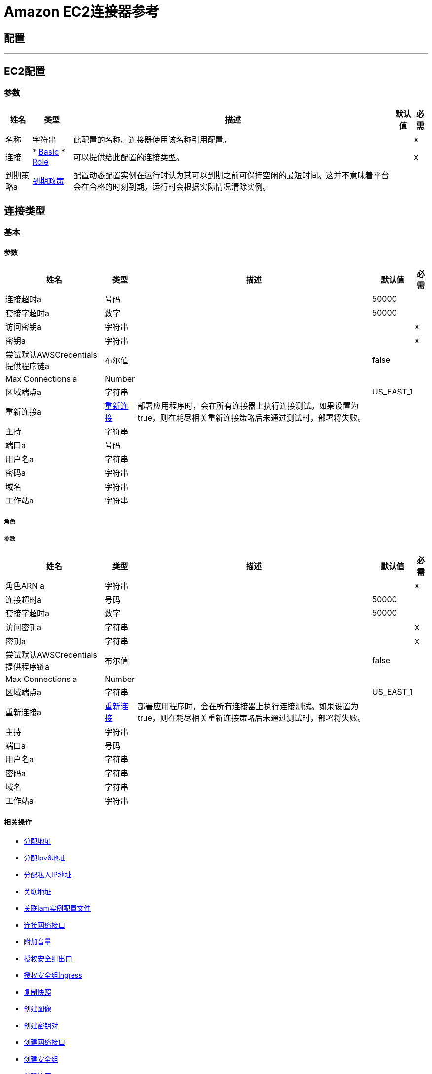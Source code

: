 =  Amazon EC2连接器参考

== 配置
---
[[config]]
==  EC2配置

=== 参数

[%header%autowidth.spread]
|===
| 姓名 | 类型 | 描述 | 默认值 | 必需
|名称 | 字符串 | 此配置的名称。连接器使用该名称引用配置。 |  | x
| 连接|  * <<config_basic, Basic>>
*  <<config_role, Role>>
  | 可以提供给此配置的连接类型。 |  | x
| 到期策略a |  <<ExpirationPolicy>>  |  配置动态配置实例在运行时认为其可以到期之前可保持空闲的最短时间。这并不意味着平台会在合格的时刻到期。运行时会根据实际情况清除实例。 |   |
|===

== 连接类型
[[config_basic]]
=== 基本

==== 参数

[%header%autowidth.spread]
|===
| 姓名 | 类型 | 描述 | 默认值 | 必需
| 连接超时a | 号码 |   |   50000  |
| 套接字超时a | 数字 |   |   50000  |
| 访问密钥a | 字符串 |   |   | x
| 密钥a | 字符串 |   |   | x
| 尝试默认AWSCredentials提供程序链a | 布尔值 |   |   false  |
|  Max Connections a |  Number  |   |   |
| 区域端点a | 字符串 |   |   US_EAST_1  |
| 重新连接a |  <<Reconnection>>  |  部署应用程序时，会在所有连接器上执行连接测试。如果设置为true，则在耗尽相关重新连接策略后未通过测试时，部署将失败。 |   |
| 主持| 字符串 |   |   |
| 端口a | 号码 |   |   |
| 用户名a | 字符串 |   |   |
| 密码a | 字符串 |   |   |
| 域名| 字符串 |   |   |
| 工作站a | 字符串 |   |   |
|===
[[config_role]]
===== 角色


===== 参数

[%header%autowidth.spread]
|===
| 姓名 | 类型 | 描述 | 默认值 | 必需
| 角色ARN a | 字符串 |   |   | x
| 连接超时a | 号码 |   |   50000  |
| 套接字超时a | 数字 |   |   50000  |
| 访问密钥a | 字符串 |   |   | x
| 密钥a | 字符串 |   |   | x
| 尝试默认AWSCredentials提供程序链a | 布尔值 |   |   false  |
|  Max Connections a |  Number  |   |   |
| 区域端点a | 字符串 |   |   US_EAST_1  |
| 重新连接a |  <<Reconnection>>  |  部署应用程序时，会在所有连接器上执行连接测试。如果设置为true，则在耗尽相关重新连接策略后未通过测试时，部署将失败。 |   |
| 主持| 字符串 |   |   |
| 端口a | 号码 |   |   |
| 用户名a | 字符串 |   |   |
| 密码a | 字符串 |   |   |
| 域名| 字符串 |   |   |
| 工作站a | 字符串 |   |   |
|===

==== 相关操作
*  <<allocateAddress>>
*  <<assignIpv6Addresses>>
*  <<assignPrivateIpAddresses>>
*  <<associateAddress>>
*  <<associateIamInstanceProfile>>
*  <<attachNetworkInterface>>
*  <<attachVolume>>
*  <<authorizeSecurityGroupEgress>>
*  <<authorizeSecurityGroupIngress>>
*  <<copySnapshot>>
*  <<createImage>>
*  <<createKeyPair>>
*  <<createNetworkInterface>>
*  <<createSecurityGroup>>
*  <<createSnapshot>>
*  <<createTags>>
*  <<createVolume>>
*  <<deleteKeyPair>>
*  <<deleteNetworkInterface>>
*  <<deleteSecurityGroup>>
*  <<deleteSnapshot>>
*  <<deleteTags>>
*  <<deleteVolume>>
*  <<deregisterImage>>
*  <<describeAddresses>>
*  <<describeAvailabilityZones>>
*  <<describeIamInstanceProfileAssociations>>
*  <<describeImageAttribute>>
*  <<describeImages>>
*  <<describeInstanceAttribute>>
*  <<describeInstanceStatus>>
*  <<describeInstances>>
*  <<describeKeyPairs>>
*  <<describeMovingAddresses>>
*  <<describeNetworkInterfaceAttribute>>
*  <<describeNetworkInterfaces>>
*  <<describeRegions>>
*  <<describeSecurityGroupReferences>>
*  <<describeSecurityGroups>>
*  <<describeSnapshotAttribute>>
*  <<describeSnapshots>>
*  <<describeStaleSecurityGroups>>
*  <<describeTags>>
*  <<describeVolumeAttribute>>
*  <<describeVolumeStatus>>
*  <<describeVolumes>>
*  <<describeVolumesModifications>>
*  <<detachNetworkInterface>>
*  <<detachVolume>>
*  <<disassociateAddress>>
*  <<disassociateIamInstanceProfile>>
*  <<enableVolumeIo>>
*  <<getConsoleOutput>>
*  <<getConsoleScreenshot>>
*  <<getPasswordData>>
*  <<importKeyPair>>
*  <<modifyImageAttribute>>
*  <<modifyInstanceAttribute>>
*  <<modifyNetworkInterfaceAttribute>>
*  <<modifySnapshotAttribute>>
*  <<modifyVolume>>
*  <<modifyVolumeAttribute>>
*  <<monitorInstances>>
*  <<moveAddressToVpc>>
*  <<rebootInstances>>
*  <<releaseAddress>>
*  <<replaceIamInstanceProfileAssociation>>
*  <<reportInstanceStatus>>
*  <<resetImageAttribute>>
*  <<resetInstanceAttribute>>
*  <<resetNetworkInterfaceAttribute>>
*  <<resetSnapshotAttribute>>
*  <<restoreAddressToClassic>>
*  <<revokeSecurityGroupEgress>>
*  <<revokeSecurityGroupIngress>>
*  <<runInstances>>
*  <<startInstances>>
*  <<stopInstances>>
*  <<terminateInstances>>
*  <<unassignIpv6Addresses>>
*  <<unassignPrivateIpAddresses>>
*  <<unmonitorInstances>>



== 操作

[[allocateAddress]]
== 分配地址

`<ec2:allocate-address>`


获取弹性IP地址。 http://docs.aws.amazon.com/AWSEC2/latest/APIReference/API_AllocateAddress.html[API参考]


=== 参数

[%header%autowidth.spread]
|===
| 姓名 | 类型 | 描述 | 默认值 | 必需
| 配置 | 字符串 | 要使用的配置的名称。 |  | x
| 域a | 字符串 |  设置为vpc分配地址以用于VPC中的实例。默认值：该地址用于EC2-Classic中的实例。有效值：vpc  | 标准 |   |
| 目标变量a | 字符串 |  操作输出所在的变量的名称。|   |
| 目标值a | 字符串 |  用于评估操作输出和表达式结果的表达式存储在目标变量中。 |  ＃[有效内容] { {4}}
| 重新连接策略a |  * <<reconnect>>
*  <<reconnect-forever>>  |  连接错误时的重试策略。  |   |
|===

=== 输出

[%autowidth.spread]
|===
| 输入|  <<AllocateAddressResult>>
| 属性类型a |  <<RequestIDAttribute>>
|===

=== 用于配置

*  <<config>>

=== 抛出

*  EC2：InvalidStateTransition
*  EC2：PendingVerification
*  EC2：OptInRequired
*  EC2：InvalidHostReservationOfferingId_Malformed
*  EC2：InvalidResourceType_Unknown
*  EC2：VpcCidrConflict
*  EC2：InvalidNatGatewayID_NotFound
*  EC2：InvalidAction
*  EC2：InvalidUserID_Malformed
*  EC2：Resource_AlreadyAssigned
*  EC2：InvalidHostID_Malformed
*  EC2：不支持的
*  EC2：HostLimitExceeded
*  EC2：InvalidInstanceAttributeValue
*  EC2：UnsupportedInstanceAttribute
*  EC2：InvalidSpotFleetRequestId_NotFound
*  EC2：MaxSpotFleetRequestCountExceeded
*  EC2：NonEBSInstance
*  EC2：InvalidHostId_NotFound
*  EC2：InvalidRoute_InvalidState
*  EC2：InvalidConversionTaskId_Malformed
*  EC2：InvalidGroup_InUse
*  EC2：InvalidAddress_Malformed
*  EC2：InvalidRegion
*  EC2：InvalidSnapshot_NotFound
*  EC2：BootForVolumeTypeUnsupported
*  EC2：InvalidFpgaImageID_Malformed
*  EC2：InvalidSpotInstanceRequestID_Malformed
*  EC2：IncompleteSignature
*  EC2：UnsupportedOperation
*  EC2：InvalidAMIName_Malformed
*  EC2：InvalidSubnet_Range
*  EC2：IncompatibleHostRequirements
*  EC2：InvalidVpnConnection_InvalidType
*  EC2：InvalidVpcEndpointId_Malformed
*  EC2：InvalidAttachment_NotFound
*  EC2：HostAlreadyCoveredByReservation
*  EC2：UnknownParameter
*  EC2：InvalidVpcID_Malformed
*  EC2：InvalidVpcEndpointId_NotFound
*  EC2：InvalidIPAddress_InUse
*  EC2：InvalidReservedInstancesId
*  EC2：InvalidPolicyDocument
*  EC2：InternalFailure
*  EC2：InvalidInternetGatewayId_Malformed
*  EC2：InvalidSnapshot_InUse
*  EC2：SecurityGroupLimitExceeded
*  EC2：参数无效
*  EC2：InvalidManifest
*  EC2：InvalidAffinity
*  EC2：InvalidPlacementGroup_Duplicate
*  EC2：InvalidSubnetID_NotFound
*  EC2：InvalidVpnConnectionID
*  EC2：InvalidVpnGatewayAttachment_NotFound
*  EC2：InvalidAllocationID_NotFound
*  EC2：VpnConnectionLimitExceeded
*  EC2：InvalidTargetArn_Unknown
*  EC2：InvalidPrefixListId_NotFound
*  EC2：InvalidAddressID_NotFound
*  EC2：PlacementGroupLimitExceeded
*  EC2：RequestResourceCountExceeded
*  EC2：InvalidProductInfo
*  EC2：MalformedQueryString
*  EC2：RouteAlreadyExists
*  EC2：InvalidHostId
*  EC2：FleetNotInModifiableState
*  EC2：InvalidReservedInstancesOfferingId
*  EC2：InvalidBundleID_NotFound
*  EC2：连接
*  EC2：IncorrectInstanceState
*  EC2：InvalidNetworkAclID_NotFound
*  EC2：InvalidNetworkAclId_Malformed
*  EC2：InvalidAddress_Locked
*  EC2：MaxSpotInstanceCountExceeded
*  EC2：UnauthorizedOperation
*  EC2：RulesPerSecurityGroupLimitExceeded
*  EC2：InvalidInstanceType
*  EC2：LegacySecurityGroup
*  EC2：UnknownVolumeType
*  EC2：InvalidVpcState
*  EC2：RETRY_EXHAUSTED
*  EC2：OperationNotPermitted
*  EC2：Resource_AlreadyAssociated
*  EC2：InvalidTenancy
*  EC2：NetworkAclLimitExceeded
*  EC2：InvalidReservationID_Malformed
*  EC2：InvalidFlowLogId_NotFound
*  EC2：ConcurrentTagAccess
*  EC2：InvalidAMIID_NotFound
*  EC2：RouteTableLimitExceeded
*  EC2：InvalidSubnet_Conflict
*  EC2：ScheduledInstanceLimitExceeded
*  EC2：InvalidHostID_NotFound
*  EC2：InvalidClientTokenId
*  EC2：InvalidVolume_ZoneMismatch
*  EC2：InvalidFormat
*  EC2：InvalidNetworkAclEntry_NotFound
*  EC2：封锁
*  EC2：InvalidHostReservationId_Malformed
*  EC2：InvalidInstanceID
*  EC2：VolumeIOPSLimit
*  EC2：IdempotentInstanceTerminated
*  EC2：InvalidVpcID_NotFound
*  EC2：InvalidGroup_Duplicate
*  EC2：SnapshotCopyUnsupported_InterRegion
*  EC2：InvalidPermission_Duplicate
*  EC2：InvalidCustomerGateway_DuplicateIpAddress
*  EC2：InvalidQuantity
*  EC2：InsufficientAddressCapacity
*  EC2：SecurityGroupsPerInstanceLimitExceeded
*  EC2：InvalidSpotFleetRequestConfig
*  EC2：InvalidReservationID_NotFound
*  EC2：InvalidVpcPeeringConnectionID_NotFound
*  EC2：DiskImageSizeTooLarge
*  EC2：IncorrectState
*  EC2：CustomerGatewayLimitExceeded
*  EC2：InaccessibleStorageLocation
*  EC2：InvalidClientToken
*  EC2：InvalidScheduledInstance
*  EC2：InvalidFilter
*  EC2：InvalidAutoPlacement
*  EC2：InvalidConversionTaskId
*  EC2：UnsupportedProtocol
*  EC2：CidrConflict
*  EC2：InvalidPurchaseToken_Expired
*  EC2：InvalidCustomerGatewayID_NotFound
*  EC2：InvalidDhcpOptionsId_Malformed
*  EC2：LimitPriceExceeded
*  EC2：DefaultVpcAlreadyExists
*  EC2：DeleteConversionTaskError
*  EC2：ConcurrentSnapshotLimitExceeded
*  EC2：InvalidKeyPair_Format
*  EC2：VpcLimitExceeded
*  EC2：NetworkInterfaceLimitExceeded
*  EC2：ScheduledInstanceParameterMismatch
*  EC2：InvalidDhcpOptionsID_NotFound
*  EC2：InvalidInstanceFamily
*  EC2：MissingParameter
*  EC2：VPCResourceNotSpecified
*  EC2：InvalidOption_Conflict
*  EC2：ZonesMismatched
*  EC2：ResourceCountExceeded
*  EC2：InvalidInternetGatewayID_NotFound
*  EC2：FilterLimitExceeded
*  EC2：InsufficientCapacityOnHost
*  EC2：MaxIOPSLimitExceeded
*  EC2：InvalidVpnGatewayID_NotFound
*  EC2：InvalidGroup_NotFound
*  EC2：InvalidVolumeID_Duplicate
*  EC2：InsufficientCapacity
*  EC2：NatGatewayNotFound
*  EC2：InvalidNetworkInterface_InUse
*  EC2：NatGatewayLimitExceeded
*  EC2：InvalidVpcRange
*  EC2：InvalidVpnConnectionID_NotFound
*  EC2：ReservedInstancesUnavailable
*  EC2：NetworkAclEntryAlreadyExists
*  EC2：InvalidDhcpOptionID_NotFound
*  EC2：ReservedInstancesLimitExceeded
*  EC2：NotExportable
*  EC2：TagLimitExceeded
*  EC2：InvalidSecurityGroupID_NotFound
*  EC2：InvalidInterface_IpAddressLimitExceeded
*  EC2：InvalidAMIID_Malformed
*  EC2：InvalidID
*  EC2：UNKNOWN
*  EC2：AsnConflict
*  EC2：不可用
*  EC2：InvalidPrefixListId_Malformed
*  EC2：InvalidRoute_Malformed
*  EC2：InvalidPlacementGroup_InUse
*  EC2：InvalidCustomerGatewayState
*  EC2：InvalidFpgaImageID_NotFound
*  EC2：MissingAuthenticationToken
*  EC2：InvalidSecurity_RequestHasExpired
*  EC2：InvalidState
*  EC2：VPCIdNotSpecified
*  EC2：VpnGatewayAttachmentLimitExceeded
*  EC2：InvalidGroupId_Malformed
*  EC2：InvalidBlockDeviceMapping
*  EC2：InvalidMaxResults
*  EC2：PendingSnapshotLimitExceeded
*  EC2：InvalidNetworkInterfaceId_Malformed
*  EC2：RouteLimitExceeded
*  EC2：InvalidNetworkInterfaceID_NotFound
*  EC2：InvalidRequest
*  EC2：Gateway_NotAttached
*  EC2：DryRunOperation
*  EC2：SignatureDoesNotMatch
*  EC2：EIPMigratedToVpc
*  EC2：UnknownPrincipalType_Unsupported
*  EC2：InvalidZone_NotFound
*  EC2：InvalidAMIAttributeItemValue
*  EC2：InsufficientReservedInstancesCapacity
*  EC2：InsufficientFreeAddressesInSubnet
*  EC2：InvalidVolumeID_ZoneMismatch
*  EC2：OutstandingVpcPeeringConnectionLimitExceeded
*  EC2：ServiceUnavailable
*  EC2：SnapshotCreationPerVolumeRateExceeded
*  EC2：ScheduledInstanceSlotNotOpen
*  EC2：InvalidPermission_Malformed
*  EC2：InvalidVolumeID_Malformed
*  EC2：INVALIDCHARACTER
*  EC2：ScheduledInstanceSlotUnavailable
*  EC2：InvalidParameterValue
*  EC2：VolumeInUse
*  EC2：InvalidPaginationToken
*  EC2：VpnGatewayLimitExceeded
*  EC2：InvalidAssociationID_NotFound
*  EC2：InvalidKeyPair_Duplicate
*  EC2：MissingInput
*  EC2：ReservedInstancesCountExceeded
*  EC2：ActiveVpcPeeringConnectionPerVpcLimitExceeded
*  EC2：VolumeTypeNotAvailableInZone
*  EC2：InvalidInstanceID_NotLinkable
*  EC2：InvalidAddress_NotFound
*  EC2：UnsupportedInstanceTypeOnHost
*  EC2：InvalidCustomerGatewayId_Malformed
*  EC2：NoSuchVersion
*  EC2：UnsupportedTenancy
*  EC2：InvalidSpotFleetRequestId_Malformed
*  EC2：BundlingInProgress
*  EC2：VpcPeeringConnectionAlreadyExists
*  EC2：InvalidRouteTableId_Malformed
*  EC2：VpcEndpointLimitExceeded
*  EC2：InvalidAttachmentID_NotFound
*  EC2：InvalidAMIName_Duplicate
*  EC2：InvalidAvailabilityZone
*  EC2：UnavailableHostRequirements
*  EC2：ResourceLimitExceeded
*  EC2：PrivateIpAddressLimitExceeded
*  EC2：ResourceCountLimitExceeded
*  EC2：InvalidInput
*  EC2：InvalidPlacementGroup_Unknown
*  EC2：InvalidPermission_NotFound
*  EC2：InvalidCidr_InUse
*  EC2：RequestExpired
*  EC2：InvalidQueryParameter
*  EC2：InvalidSnapshotID_Malformed
*  EC2：InvalidInstanceID_NotFound
*  EC2：SnapshotLimitExceeded
*  EC2：MissingAction
*  EC2：SubnetLimitExceeded
*  EC2：NetworkAclEntryLimitExceeded
*  EC2：InstanceAlreadyLinked
*  EC2：InvalidKeyPair_NotFound
*  EC2：KeyPairLimitExceeded
*  EC2：UnsupportedHostConfiguration
*  EC2：InvalidGatewayID_NotFound
*  EC2：RequestLimitExceeded
*  EC2：CannotDelete
*  EC2：InsufficientInstanceCapacity
*  EC2：InvalidNetworkInterfaceAttachmentId_Malformed
*  EC2：InvalidHostState
*  EC2：InvalidVpnGatewayState
*  EC2：SecurityGroupsPerInterfaceLimitExceeded
*  EC2：MaxScheduledInstanceCapacityExceeded
*  EC2：InvalidGroup_Reserved
*  EC2：InstanceLimitExceeded
*  EC2：DependencyViolation
*  EC2：InsufficientReservedInstanceCapacity
*  EC2：EncryptedVolumesNotSupported
*  EC2：CustomerKeyHasBeenRevoked
*  EC2：VolumeLimitExceeded
*  EC2：InvalidPurchaseToken_Malformed
*  EC2：InvalidHostId_Malformed
*  EC2：InvalidSpotDatafeed_NotFound
*  EC2：InsufficientHostCapacity
*  EC2：PendingVpcPeeringConnectionLimitExceeded
*  EC2：InternalError该
*  EC2：InvalidServiceName
*  EC2：InvalidTime
*  EC2：InvalidVolume_NotFound
*  EC2：InvalidHostConfiguration
*  EC2：ValidationError
*  EC2：FlowLogsLimitExceeded
*  EC2：InvalidVpcPeeringConnectionId_Malformed
*  EC2：InvalidVpnConnection_InvalidState
*  EC2：AttachmentLimitExceeded
*  EC2：InternetGatewayLimitExceeded
*  EC2：InvalidKey_Format
*  EC2：InvalidDevice_InUse
*  EC2：InvalidVpcPeeringConnectionState_DnsHostnamesDisabled
*  EC2：DisallowedForDedicatedTenancyNetwork
*  EC2：InvalidAMIID_Unavailable
*  EC2：IdempotentParameterMismatch
*  EC2：InvalidParameterCombination
*  EC2：InvalidInstanceState
*  EC2：InvalidRoute_NotFound
*  EC2：FlowLogAlreadyExists
*  EC2：InvalidSpotInstanceRequestID_NotFound
*  EC2：AddressLimitExceeded
*  EC2：NatGatewayMalformed
*  EC2：InvalidRouteTableID_NotFound
*  EC2：InvalidInstanceID_Malformed
*  EC2：InvalidExportTaskID_NotFound
*  EC2：AuthFailure
*  EC2：InvalidSubnet
*  EC2：VpcPeeringConnectionsPerVpcLimitExceeded
*  EC2：InvalidNextToken


[[assignIpv6Addresses]]
== 分配Ipv6地址

`<ec2:assign-ipv6-addresses>`


将一个或多个IPv6地址分配给指定的网络接口。 http://docs.aws.amazon.com/AWSEC2/latest/APIReference/API_AssignIpv6Addresses.html[API参考]


=== 参数

[%header%autowidth.spread]
|===
| 姓名 | 类型 | 描述 | 默认值 | 必需
| 配置 | 字符串 | 要使用的配置的名称。 |  | x
| 网络接口ID a | 字符串 |  网络接口的ID。 |   | x
|  Ipv6地址计数a | 数字 |  要分配给网络接口的IPv6地址数量。 Amazon EC2会自动从子网范围中选择IPv6地址。如果指定特定的IPv6地址，则不能使用此选项。 |   |
|  Ipv6处理| 字符串数组 |  要分配给网络接口的一个或多个特定IPv6地址。如果您指定了多个IPv6地址，则不能使用此选项。 |   |
| 目标变量a | 字符串 |  操作输出所在的变量的名称。|   |
| 目标值a | 字符串 |  用于评估操作输出和表达式结果的表达式存储在目标变量中。 |  ＃[有效内容] { {4}}
| 重新连接策略a |  * <<reconnect>>
*  <<reconnect-forever>>  |  连接错误时的重试策略。  |   |
|===

=== 输出

[%autowidth.spread]
|===
| 输入|  <<AssignIpv6AddressesResult>>
| 属性类型a |  <<RequestIDAttribute>>
|===

=== 用于配置

*  <<config>>

=== 抛出

*  EC2：InvalidStateTransition
*  EC2：PendingVerification
*  EC2：OptInRequired
*  EC2：InvalidHostReservationOfferingId_Malformed
*  EC2：InvalidResourceType_Unknown
*  EC2：VpcCidrConflict
*  EC2：InvalidNatGatewayID_NotFound
*  EC2：InvalidAction
*  EC2：InvalidUserID_Malformed
*  EC2：Resource_AlreadyAssigned
*  EC2：InvalidHostID_Malformed
*  EC2：不支持的
*  EC2：HostLimitExceeded
*  EC2：InvalidInstanceAttributeValue
*  EC2：UnsupportedInstanceAttribute
*  EC2：InvalidSpotFleetRequestId_NotFound
*  EC2：MaxSpotFleetRequestCountExceeded
*  EC2：NonEBSInstance
*  EC2：InvalidHostId_NotFound
*  EC2：InvalidRoute_InvalidState
*  EC2：InvalidConversionTaskId_Malformed
*  EC2：InvalidGroup_InUse
*  EC2：InvalidAddress_Malformed
*  EC2：InvalidRegion
*  EC2：InvalidSnapshot_NotFound
*  EC2：BootForVolumeTypeUnsupported
*  EC2：InvalidFpgaImageID_Malformed
*  EC2：InvalidSpotInstanceRequestID_Malformed
*  EC2：IncompleteSignature
*  EC2：UnsupportedOperation
*  EC2：InvalidAMIName_Malformed
*  EC2：InvalidSubnet_Range
*  EC2：IncompatibleHostRequirements
*  EC2：InvalidVpnConnection_InvalidType
*  EC2：InvalidVpcEndpointId_Malformed
*  EC2：InvalidAttachment_NotFound
*  EC2：HostAlreadyCoveredByReservation
*  EC2：UnknownParameter
*  EC2：InvalidVpcID_Malformed
*  EC2：InvalidVpcEndpointId_NotFound
*  EC2：InvalidIPAddress_InUse
*  EC2：InvalidReservedInstancesId
*  EC2：InvalidPolicyDocument
*  EC2：InternalFailure
*  EC2：InvalidInternetGatewayId_Malformed
*  EC2：InvalidSnapshot_InUse
*  EC2：SecurityGroupLimitExceeded
*  EC2：参数无效
*  EC2：InvalidManifest
*  EC2：InvalidAffinity
*  EC2：InvalidPlacementGroup_Duplicate
*  EC2：InvalidSubnetID_NotFound
*  EC2：InvalidVpnConnectionID
*  EC2：InvalidVpnGatewayAttachment_NotFound
*  EC2：InvalidAllocationID_NotFound
*  EC2：VpnConnectionLimitExceeded
*  EC2：InvalidTargetArn_Unknown
*  EC2：InvalidPrefixListId_NotFound
*  EC2：InvalidAddressID_NotFound
*  EC2：PlacementGroupLimitExceeded
*  EC2：RequestResourceCountExceeded
*  EC2：InvalidProductInfo
*  EC2：MalformedQueryString
*  EC2：RouteAlreadyExists
*  EC2：InvalidHostId
*  EC2：FleetNotInModifiableState
*  EC2：InvalidReservedInstancesOfferingId
*  EC2：InvalidBundleID_NotFound
*  EC2：连接
*  EC2：IncorrectInstanceState
*  EC2：InvalidNetworkAclID_NotFound
*  EC2：InvalidNetworkAclId_Malformed
*  EC2：InvalidAddress_Locked
*  EC2：MaxSpotInstanceCountExceeded
*  EC2：UnauthorizedOperation
*  EC2：RulesPerSecurityGroupLimitExceeded
*  EC2：InvalidInstanceType
*  EC2：LegacySecurityGroup
*  EC2：UnknownVolumeType
*  EC2：InvalidVpcState
*  EC2：RETRY_EXHAUSTED
*  EC2：OperationNotPermitted
*  EC2：Resource_AlreadyAssociated
*  EC2：InvalidTenancy
*  EC2：NetworkAclLimitExceeded
*  EC2：InvalidReservationID_Malformed
*  EC2：InvalidFlowLogId_NotFound
*  EC2：ConcurrentTagAccess
*  EC2：InvalidAMIID_NotFound
*  EC2：RouteTableLimitExceeded
*  EC2：InvalidSubnet_Conflict
*  EC2：ScheduledInstanceLimitExceeded
*  EC2：InvalidHostID_NotFound
*  EC2：InvalidClientTokenId
*  EC2：InvalidVolume_ZoneMismatch
*  EC2：InvalidFormat
*  EC2：InvalidNetworkAclEntry_NotFound
*  EC2：封锁
*  EC2：InvalidHostReservationId_Malformed
*  EC2：InvalidInstanceID
*  EC2：VolumeIOPSLimit
*  EC2：IdempotentInstanceTerminated
*  EC2：InvalidVpcID_NotFound
*  EC2：InvalidGroup_Duplicate
*  EC2：SnapshotCopyUnsupported_InterRegion
*  EC2：InvalidPermission_Duplicate
*  EC2：InvalidCustomerGateway_DuplicateIpAddress
*  EC2：InvalidQuantity
*  EC2：InsufficientAddressCapacity
*  EC2：SecurityGroupsPerInstanceLimitExceeded
*  EC2：InvalidSpotFleetRequestConfig
*  EC2：InvalidReservationID_NotFound
*  EC2：InvalidVpcPeeringConnectionID_NotFound
*  EC2：DiskImageSizeTooLarge
*  EC2：IncorrectState
*  EC2：CustomerGatewayLimitExceeded
*  EC2：InaccessibleStorageLocation
*  EC2：InvalidClientToken
*  EC2：InvalidScheduledInstance
*  EC2：InvalidFilter
*  EC2：InvalidAutoPlacement
*  EC2：InvalidConversionTaskId
*  EC2：UnsupportedProtocol
*  EC2：CidrConflict
*  EC2：InvalidPurchaseToken_Expired
*  EC2：InvalidCustomerGatewayID_NotFound
*  EC2：InvalidDhcpOptionsId_Malformed
*  EC2：LimitPriceExceeded
*  EC2：DefaultVpcAlreadyExists
*  EC2：DeleteConversionTaskError
*  EC2：ConcurrentSnapshotLimitExceeded
*  EC2：InvalidKeyPair_Format
*  EC2：VpcLimitExceeded
*  EC2：NetworkInterfaceLimitExceeded
*  EC2：ScheduledInstanceParameterMismatch
*  EC2：InvalidDhcpOptionsID_NotFound
*  EC2：InvalidInstanceFamily
*  EC2：MissingParameter
*  EC2：VPCResourceNotSpecified
*  EC2：InvalidOption_Conflict
*  EC2：ZonesMismatched
*  EC2：ResourceCountExceeded
*  EC2：InvalidInternetGatewayID_NotFound
*  EC2：FilterLimitExceeded
*  EC2：InsufficientCapacityOnHost
*  EC2：MaxIOPSLimitExceeded
*  EC2：InvalidVpnGatewayID_NotFound
*  EC2：InvalidGroup_NotFound
*  EC2：InvalidVolumeID_Duplicate
*  EC2：InsufficientCapacity
*  EC2：NatGatewayNotFound
*  EC2：InvalidNetworkInterface_InUse
*  EC2：NatGatewayLimitExceeded
*  EC2：InvalidVpcRange
*  EC2：InvalidVpnConnectionID_NotFound
*  EC2：ReservedInstancesUnavailable
*  EC2：NetworkAclEntryAlreadyExists
*  EC2：InvalidDhcpOptionID_NotFound
*  EC2：ReservedInstancesLimitExceeded
*  EC2：NotExportable
*  EC2：TagLimitExceeded
*  EC2：InvalidSecurityGroupID_NotFound
*  EC2：InvalidInterface_IpAddressLimitExceeded
*  EC2：InvalidAMIID_Malformed
*  EC2：InvalidID
*  EC2：UNKNOWN
*  EC2：AsnConflict
*  EC2：不可用
*  EC2：InvalidPrefixListId_Malformed
*  EC2：InvalidRoute_Malformed
*  EC2：InvalidPlacementGroup_InUse
*  EC2：InvalidCustomerGatewayState
*  EC2：InvalidFpgaImageID_NotFound
*  EC2：MissingAuthenticationToken
*  EC2：InvalidSecurity_RequestHasExpired
*  EC2：InvalidState
*  EC2：VPCIdNotSpecified
*  EC2：VpnGatewayAttachmentLimitExceeded
*  EC2：InvalidGroupId_Malformed
*  EC2：InvalidBlockDeviceMapping
*  EC2：InvalidMaxResults
*  EC2：PendingSnapshotLimitExceeded
*  EC2：InvalidNetworkInterfaceId_Malformed
*  EC2：RouteLimitExceeded
*  EC2：InvalidNetworkInterfaceID_NotFound
*  EC2：InvalidRequest
*  EC2：Gateway_NotAttached
*  EC2：DryRunOperation
*  EC2：SignatureDoesNotMatch
*  EC2：EIPMigratedToVpc
*  EC2：UnknownPrincipalType_Unsupported
*  EC2：InvalidZone_NotFound
*  EC2：InvalidAMIAttributeItemValue
*  EC2：InsufficientReservedInstancesCapacity
*  EC2：InsufficientFreeAddressesInSubnet
*  EC2：InvalidVolumeID_ZoneMismatch
*  EC2：OutstandingVpcPeeringConnectionLimitExceeded
*  EC2：ServiceUnavailable
*  EC2：SnapshotCreationPerVolumeRateExceeded
*  EC2：ScheduledInstanceSlotNotOpen
*  EC2：InvalidPermission_Malformed
*  EC2：InvalidVolumeID_Malformed
*  EC2：INVALIDCHARACTER
*  EC2：ScheduledInstanceSlotUnavailable
*  EC2：InvalidParameterValue
*  EC2：VolumeInUse
*  EC2：InvalidPaginationToken
*  EC2：VpnGatewayLimitExceeded
*  EC2：InvalidAssociationID_NotFound
*  EC2：InvalidKeyPair_Duplicate
*  EC2：MissingInput
*  EC2：ReservedInstancesCountExceeded
*  EC2：ActiveVpcPeeringConnectionPerVpcLimitExceeded
*  EC2：VolumeTypeNotAvailableInZone
*  EC2：InvalidInstanceID_NotLinkable
*  EC2：InvalidAddress_NotFound
*  EC2：UnsupportedInstanceTypeOnHost
*  EC2：InvalidCustomerGatewayId_Malformed
*  EC2：NoSuchVersion
*  EC2：UnsupportedTenancy
*  EC2：InvalidSpotFleetRequestId_Malformed
*  EC2：BundlingInProgress
*  EC2：VpcPeeringConnectionAlreadyExists
*  EC2：InvalidRouteTableId_Malformed
*  EC2：VpcEndpointLimitExceeded
*  EC2：InvalidAttachmentID_NotFound
*  EC2：InvalidAMIName_Duplicate
*  EC2：InvalidAvailabilityZone
*  EC2：UnavailableHostRequirements
*  EC2：ResourceLimitExceeded
*  EC2：PrivateIpAddressLimitExceeded
*  EC2：ResourceCountLimitExceeded
*  EC2：InvalidInput
*  EC2：InvalidPlacementGroup_Unknown
*  EC2：InvalidPermission_NotFound
*  EC2：InvalidCidr_InUse
*  EC2：RequestExpired
*  EC2：InvalidQueryParameter
*  EC2：InvalidSnapshotID_Malformed
*  EC2：InvalidInstanceID_NotFound
*  EC2：SnapshotLimitExceeded
*  EC2：MissingAction
*  EC2：SubnetLimitExceeded
*  EC2：NetworkAclEntryLimitExceeded
*  EC2：InstanceAlreadyLinked
*  EC2：InvalidKeyPair_NotFound
*  EC2：KeyPairLimitExceeded
*  EC2：UnsupportedHostConfiguration
*  EC2：InvalidGatewayID_NotFound
*  EC2：RequestLimitExceeded
*  EC2：CannotDelete
*  EC2：InsufficientInstanceCapacity
*  EC2：InvalidNetworkInterfaceAttachmentId_Malformed
*  EC2：InvalidHostState
*  EC2：InvalidVpnGatewayState
*  EC2：SecurityGroupsPerInterfaceLimitExceeded
*  EC2：MaxScheduledInstanceCapacityExceeded
*  EC2：InvalidGroup_Reserved
*  EC2：InstanceLimitExceeded
*  EC2：DependencyViolation
*  EC2：InsufficientReservedInstanceCapacity
*  EC2：EncryptedVolumesNotSupported
*  EC2：CustomerKeyHasBeenRevoked
*  EC2：VolumeLimitExceeded
*  EC2：InvalidPurchaseToken_Malformed
*  EC2：InvalidHostId_Malformed
*  EC2：InvalidSpotDatafeed_NotFound
*  EC2：InsufficientHostCapacity
*  EC2：PendingVpcPeeringConnectionLimitExceeded
*  EC2：InternalError该
*  EC2：InvalidServiceName
*  EC2：InvalidTime
*  EC2：InvalidVolume_NotFound
*  EC2：InvalidHostConfiguration
*  EC2：ValidationError
*  EC2：FlowLogsLimitExceeded
*  EC2：InvalidVpcPeeringConnectionId_Malformed
*  EC2：InvalidVpnConnection_InvalidState
*  EC2：AttachmentLimitExceeded
*  EC2：InternetGatewayLimitExceeded
*  EC2：InvalidKey_Format
*  EC2：InvalidDevice_InUse
*  EC2：InvalidVpcPeeringConnectionState_DnsHostnamesDisabled
*  EC2：DisallowedForDedicatedTenancyNetwork
*  EC2：InvalidAMIID_Unavailable
*  EC2：IdempotentParameterMismatch
*  EC2：InvalidParameterCombination
*  EC2：InvalidInstanceState
*  EC2：InvalidRoute_NotFound
*  EC2：FlowLogAlreadyExists
*  EC2：InvalidSpotInstanceRequestID_NotFound
*  EC2：AddressLimitExceeded
*  EC2：NatGatewayMalformed
*  EC2：InvalidRouteTableID_NotFound
*  EC2：InvalidInstanceID_Malformed
*  EC2：InvalidExportTaskID_NotFound
*  EC2：AuthFailure
*  EC2：InvalidSubnet
*  EC2：VpcPeeringConnectionsPerVpcLimitExceeded
*  EC2：InvalidNextToken


[[assignPrivateIpAddresses]]
== 分配私人IP地址

`<ec2:assign-private-ip-addresses>`


为指定的网络接口 http://docs.aws.amazon.com/AWSEC2/latest/APIReference/API_AssignPrivateIpAddresses.html[API参考]分配一个或多个辅助私有IP地址


=== 参数

[%header%autowidth.spread]
|===
| 姓名 | 类型 | 描述 | 默认值 | 必需
| 配置 | 字符串 | 要使用的配置的名称。 |  | x
| 网络接口ID a | 字符串 |  网络接口的ID。 |   | x
| 允许重新分配| 布尔值 |  指示是否允许将已分配给其他网络接口或实例的IP地址重新分配给指定的网络接口。 |  假 |
| 私有IP地址| 字符串数组 |  要作为辅助私有IP地址分配给网络接口的一个或多个IP地址。在指定多个辅助IP地址时，您不能指定此参数。 |   |
| 次要专用IP地址计数| 数字 |  要分配给网络接口的次要IP地址的数量。在指定私有IP地址时，您也不能指定此参数。 |   |
| 目标变量a | 字符串 |  操作输出所在的变量的名称。|   |
| 目标值a | 字符串 |  用于评估操作输出和表达式结果的表达式存储在目标变量中。 |  ＃[有效内容] { {4}}
| 重新连接策略a |  * <<reconnect>>
*  <<reconnect-forever>>  |  连接错误时的重试策略。  |   |
|===

=== 输出

[%autowidth.spread]
|===
| 输入| 字符串
|===

=== 用于配置

*  <<config>>

=== 抛出

*  EC2：InvalidStateTransition
*  EC2：PendingVerification
*  EC2：OptInRequired
*  EC2：InvalidHostReservationOfferingId_Malformed
*  EC2：InvalidResourceType_Unknown
*  EC2：VpcCidrConflict
*  EC2：InvalidNatGatewayID_NotFound
*  EC2：InvalidAction
*  EC2：InvalidUserID_Malformed
*  EC2：Resource_AlreadyAssigned
*  EC2：InvalidHostID_Malformed
*  EC2：不支持的
*  EC2：HostLimitExceeded
*  EC2：InvalidInstanceAttributeValue
*  EC2：UnsupportedInstanceAttribute
*  EC2：InvalidSpotFleetRequestId_NotFound
*  EC2：MaxSpotFleetRequestCountExceeded
*  EC2：NonEBSInstance
*  EC2：InvalidHostId_NotFound
*  EC2：InvalidRoute_InvalidState
*  EC2：InvalidConversionTaskId_Malformed
*  EC2：InvalidGroup_InUse
*  EC2：InvalidAddress_Malformed
*  EC2：InvalidRegion
*  EC2：InvalidSnapshot_NotFound
*  EC2：BootForVolumeTypeUnsupported
*  EC2：InvalidFpgaImageID_Malformed
*  EC2：InvalidSpotInstanceRequestID_Malformed
*  EC2：IncompleteSignature
*  EC2：UnsupportedOperation
*  EC2：InvalidAMIName_Malformed
*  EC2：InvalidSubnet_Range
*  EC2：IncompatibleHostRequirements
*  EC2：InvalidVpnConnection_InvalidType
*  EC2：InvalidVpcEndpointId_Malformed
*  EC2：InvalidAttachment_NotFound
*  EC2：HostAlreadyCoveredByReservation
*  EC2：UnknownParameter
*  EC2：InvalidVpcID_Malformed
*  EC2：InvalidVpcEndpointId_NotFound
*  EC2：InvalidIPAddress_InUse
*  EC2：InvalidReservedInstancesId
*  EC2：InvalidPolicyDocument
*  EC2：InternalFailure
*  EC2：InvalidInternetGatewayId_Malformed
*  EC2：InvalidSnapshot_InUse
*  EC2：SecurityGroupLimitExceeded
*  EC2：参数无效
*  EC2：InvalidManifest
*  EC2：InvalidAffinity
*  EC2：InvalidPlacementGroup_Duplicate
*  EC2：InvalidSubnetID_NotFound
*  EC2：InvalidVpnConnectionID
*  EC2：InvalidVpnGatewayAttachment_NotFound
*  EC2：InvalidAllocationID_NotFound
*  EC2：VpnConnectionLimitExceeded
*  EC2：InvalidTargetArn_Unknown
*  EC2：InvalidPrefixListId_NotFound
*  EC2：InvalidAddressID_NotFound
*  EC2：PlacementGroupLimitExceeded
*  EC2：RequestResourceCountExceeded
*  EC2：InvalidProductInfo
*  EC2：MalformedQueryString
*  EC2：RouteAlreadyExists
*  EC2：InvalidHostId
*  EC2：FleetNotInModifiableState
*  EC2：InvalidReservedInstancesOfferingId
*  EC2：InvalidBundleID_NotFound
*  EC2：连接
*  EC2：IncorrectInstanceState
*  EC2：InvalidNetworkAclID_NotFound
*  EC2：InvalidNetworkAclId_Malformed
*  EC2：InvalidAddress_Locked
*  EC2：MaxSpotInstanceCountExceeded
*  EC2：UnauthorizedOperation
*  EC2：RulesPerSecurityGroupLimitExceeded
*  EC2：InvalidInstanceType
*  EC2：LegacySecurityGroup
*  EC2：UnknownVolumeType
*  EC2：InvalidVpcState
*  EC2：RETRY_EXHAUSTED
*  EC2：OperationNotPermitted
*  EC2：Resource_AlreadyAssociated
*  EC2：InvalidTenancy
*  EC2：NetworkAclLimitExceeded
*  EC2：InvalidReservationID_Malformed
*  EC2：InvalidFlowLogId_NotFound
*  EC2：ConcurrentTagAccess
*  EC2：InvalidAMIID_NotFound
*  EC2：RouteTableLimitExceeded
*  EC2：InvalidSubnet_Conflict
*  EC2：ScheduledInstanceLimitExceeded
*  EC2：InvalidHostID_NotFound
*  EC2：InvalidClientTokenId
*  EC2：InvalidVolume_ZoneMismatch
*  EC2：InvalidFormat
*  EC2：InvalidNetworkAclEntry_NotFound
*  EC2：封锁
*  EC2：InvalidHostReservationId_Malformed
*  EC2：InvalidInstanceID
*  EC2：VolumeIOPSLimit
*  EC2：IdempotentInstanceTerminated
*  EC2：InvalidVpcID_NotFound
*  EC2：InvalidGroup_Duplicate
*  EC2：SnapshotCopyUnsupported_InterRegion
*  EC2：InvalidPermission_Duplicate
*  EC2：InvalidCustomerGateway_DuplicateIpAddress
*  EC2：InvalidQuantity
*  EC2：InsufficientAddressCapacity
*  EC2：SecurityGroupsPerInstanceLimitExceeded
*  EC2：InvalidSpotFleetRequestConfig
*  EC2：InvalidReservationID_NotFound
*  EC2：InvalidVpcPeeringConnectionID_NotFound
*  EC2：DiskImageSizeTooLarge
*  EC2：IncorrectState
*  EC2：CustomerGatewayLimitExceeded
*  EC2：InaccessibleStorageLocation
*  EC2：InvalidClientToken
*  EC2：InvalidScheduledInstance
*  EC2：InvalidFilter
*  EC2：InvalidAutoPlacement
*  EC2：InvalidConversionTaskId
*  EC2：UnsupportedProtocol
*  EC2：CidrConflict
*  EC2：InvalidPurchaseToken_Expired
*  EC2：InvalidCustomerGatewayID_NotFound
*  EC2：InvalidDhcpOptionsId_Malformed
*  EC2：LimitPriceExceeded
*  EC2：DefaultVpcAlreadyExists
*  EC2：DeleteConversionTaskError
*  EC2：ConcurrentSnapshotLimitExceeded
*  EC2：InvalidKeyPair_Format
*  EC2：VpcLimitExceeded
*  EC2：NetworkInterfaceLimitExceeded
*  EC2：ScheduledInstanceParameterMismatch
*  EC2：InvalidDhcpOptionsID_NotFound
*  EC2：InvalidInstanceFamily
*  EC2：MissingParameter
*  EC2：VPCResourceNotSpecified
*  EC2：InvalidOption_Conflict
*  EC2：ZonesMismatched
*  EC2：ResourceCountExceeded
*  EC2：InvalidInternetGatewayID_NotFound
*  EC2：FilterLimitExceeded
*  EC2：InsufficientCapacityOnHost
*  EC2：MaxIOPSLimitExceeded
*  EC2：InvalidVpnGatewayID_NotFound
*  EC2：InvalidGroup_NotFound
*  EC2：InvalidVolumeID_Duplicate
*  EC2：InsufficientCapacity
*  EC2：NatGatewayNotFound
*  EC2：InvalidNetworkInterface_InUse
*  EC2：NatGatewayLimitExceeded
*  EC2：InvalidVpcRange
*  EC2：InvalidVpnConnectionID_NotFound
*  EC2：ReservedInstancesUnavailable
*  EC2：NetworkAclEntryAlreadyExists
*  EC2：InvalidDhcpOptionID_NotFound
*  EC2：ReservedInstancesLimitExceeded
*  EC2：NotExportable
*  EC2：TagLimitExceeded
*  EC2：InvalidSecurityGroupID_NotFound
*  EC2：InvalidInterface_IpAddressLimitExceeded
*  EC2：InvalidAMIID_Malformed
*  EC2：InvalidID
*  EC2：UNKNOWN
*  EC2：AsnConflict
*  EC2：不可用
*  EC2：InvalidPrefixListId_Malformed
*  EC2：InvalidRoute_Malformed
*  EC2：InvalidPlacementGroup_InUse
*  EC2：InvalidCustomerGatewayState
*  EC2：InvalidFpgaImageID_NotFound
*  EC2：MissingAuthenticationToken
*  EC2：InvalidSecurity_RequestHasExpired
*  EC2：InvalidState
*  EC2：VPCIdNotSpecified
*  EC2：VpnGatewayAttachmentLimitExceeded
*  EC2：InvalidGroupId_Malformed
*  EC2：InvalidBlockDeviceMapping
*  EC2：InvalidMaxResults
*  EC2：PendingSnapshotLimitExceeded
*  EC2：InvalidNetworkInterfaceId_Malformed
*  EC2：RouteLimitExceeded
*  EC2：InvalidNetworkInterfaceID_NotFound
*  EC2：InvalidRequest
*  EC2：Gateway_NotAttached
*  EC2：DryRunOperation
*  EC2：SignatureDoesNotMatch
*  EC2：EIPMigratedToVpc
*  EC2：UnknownPrincipalType_Unsupported
*  EC2：InvalidZone_NotFound
*  EC2：InvalidAMIAttributeItemValue
*  EC2：InsufficientReservedInstancesCapacity
*  EC2：InsufficientFreeAddressesInSubnet
*  EC2：InvalidVolumeID_ZoneMismatch
*  EC2：OutstandingVpcPeeringConnectionLimitExceeded
*  EC2：ServiceUnavailable
*  EC2：SnapshotCreationPerVolumeRateExceeded
*  EC2：ScheduledInstanceSlotNotOpen
*  EC2：InvalidPermission_Malformed
*  EC2：InvalidVolumeID_Malformed
*  EC2：INVALIDCHARACTER
*  EC2：ScheduledInstanceSlotUnavailable
*  EC2：InvalidParameterValue
*  EC2：VolumeInUse
*  EC2：InvalidPaginationToken
*  EC2：VpnGatewayLimitExceeded
*  EC2：InvalidAssociationID_NotFound
*  EC2：InvalidKeyPair_Duplicate
*  EC2：MissingInput
*  EC2：ReservedInstancesCountExceeded
*  EC2：ActiveVpcPeeringConnectionPerVpcLimitExceeded
*  EC2：VolumeTypeNotAvailableInZone
*  EC2：InvalidInstanceID_NotLinkable
*  EC2：InvalidAddress_NotFound
*  EC2：UnsupportedInstanceTypeOnHost
*  EC2：InvalidCustomerGatewayId_Malformed
*  EC2：NoSuchVersion
*  EC2：UnsupportedTenancy
*  EC2：InvalidSpotFleetRequestId_Malformed
*  EC2：BundlingInProgress
*  EC2：VpcPeeringConnectionAlreadyExists
*  EC2：InvalidRouteTableId_Malformed
*  EC2：VpcEndpointLimitExceeded
*  EC2：InvalidAttachmentID_NotFound
*  EC2：InvalidAMIName_Duplicate
*  EC2：InvalidAvailabilityZone
*  EC2：UnavailableHostRequirements
*  EC2：ResourceLimitExceeded
*  EC2：PrivateIpAddressLimitExceeded
*  EC2：ResourceCountLimitExceeded
*  EC2：InvalidInput
*  EC2：InvalidPlacementGroup_Unknown
*  EC2：InvalidPermission_NotFound
*  EC2：InvalidCidr_InUse
*  EC2：RequestExpired
*  EC2：InvalidQueryParameter
*  EC2：InvalidSnapshotID_Malformed
*  EC2：InvalidInstanceID_NotFound
*  EC2：SnapshotLimitExceeded
*  EC2：MissingAction
*  EC2：SubnetLimitExceeded
*  EC2：NetworkAclEntryLimitExceeded
*  EC2：InstanceAlreadyLinked
*  EC2：InvalidKeyPair_NotFound
*  EC2：KeyPairLimitExceeded
*  EC2：UnsupportedHostConfiguration
*  EC2：InvalidGatewayID_NotFound
*  EC2：RequestLimitExceeded
*  EC2：CannotDelete
*  EC2：InsufficientInstanceCapacity
*  EC2：InvalidNetworkInterfaceAttachmentId_Malformed
*  EC2：InvalidHostState
*  EC2：InvalidVpnGatewayState
*  EC2：SecurityGroupsPerInterfaceLimitExceeded
*  EC2：MaxScheduledInstanceCapacityExceeded
*  EC2：InvalidGroup_Reserved
*  EC2：InstanceLimitExceeded
*  EC2：DependencyViolation
*  EC2：InsufficientReservedInstanceCapacity
*  EC2：EncryptedVolumesNotSupported
*  EC2：CustomerKeyHasBeenRevoked
*  EC2：VolumeLimitExceeded
*  EC2：InvalidPurchaseToken_Malformed
*  EC2：InvalidHostId_Malformed
*  EC2：InvalidSpotDatafeed_NotFound
*  EC2：InsufficientHostCapacity
*  EC2：PendingVpcPeeringConnectionLimitExceeded
*  EC2：InternalError该
*  EC2：InvalidServiceName
*  EC2：InvalidTime
*  EC2：InvalidVolume_NotFound
*  EC2：InvalidHostConfiguration
*  EC2：ValidationError
*  EC2：FlowLogsLimitExceeded
*  EC2：InvalidVpcPeeringConnectionId_Malformed
*  EC2：InvalidVpnConnection_InvalidState
*  EC2：AttachmentLimitExceeded
*  EC2：InternetGatewayLimitExceeded
*  EC2：InvalidKey_Format
*  EC2：InvalidDevice_InUse
*  EC2：InvalidVpcPeeringConnectionState_DnsHostnamesDisabled
*  EC2：DisallowedForDedicatedTenancyNetwork
*  EC2：InvalidAMIID_Unavailable
*  EC2：IdempotentParameterMismatch
*  EC2：InvalidParameterCombination
*  EC2：InvalidInstanceState
*  EC2：InvalidRoute_NotFound
*  EC2：FlowLogAlreadyExists
*  EC2：InvalidSpotInstanceRequestID_NotFound
*  EC2：AddressLimitExceeded
*  EC2：NatGatewayMalformed
*  EC2：InvalidRouteTableID_NotFound
*  EC2：InvalidInstanceID_Malformed
*  EC2：InvalidExportTaskID_NotFound
*  EC2：AuthFailure
*  EC2：InvalidSubnet
*  EC2：VpcPeeringConnectionsPerVpcLimitExceeded
*  EC2：InvalidNextToken


[[associateAddress]]
== 关联地址

`<ec2:associate-address>`


将弹性IP地址与实例或网络接口关联。 http://docs.aws.amazon.com/AWSEC2/latest/APIReference/API_AssociateAddress.html[API参考]


=== 参数

[%header%autowidth.spread]
|===
| 姓名 | 类型 | 描述 | 默认值 | 必需
| 配置 | 字符串 | 要使用的配置的名称。 |  | x
| 分配ID a | 字符串 | （EC2-VPC）分配标识。这是EC2-VPC所必需的。 |   |
| 允许重关联为| 布尔值 |  （EC2-VPC）对于EC2-Classic帐户中的VPC，指定true以允许已与实例关联的弹性IP地址或网络接口与指定的实例或网络接口重新关联。否则，操作失败。 |   false  |
| 实例ID a | 字符串 |  实例的ID。 |   |
| 网络接口ID a | 字符串 |  （EC2-VPC）网络接口的ID  |   |
| 私有IP地址a | 字符串 |  （EC2-VPC）与弹性IP地址关联的主要或辅助私有IP地址。 |   |
| 公有IP a | 字符串 |  弹性IP地址。这是EC2-Classic所必需的。 |   |
| 目标变量a | 字符串 |  操作输出所在的变量的名称。|   |
| 目标值a | 字符串 |  用于评估操作输出和表达式结果的表达式存储在目标变量中。 |  ＃[有效内容] { {4}}
| 重新连接策略a |  * <<reconnect>>
*  <<reconnect-forever>>  |  连接错误时的重试策略。  |   |
|===

=== 输出

[%autowidth.spread]
|===
| 输入| 字符串
| 属性类型a |  <<RequestIDAttribute>>
|===

=== 用于配置

*  <<config>>

=== 抛出

*  EC2：InvalidStateTransition
*  EC2：PendingVerification
*  EC2：OptInRequired
*  EC2：InvalidHostReservationOfferingId_Malformed
*  EC2：InvalidResourceType_Unknown
*  EC2：VpcCidrConflict
*  EC2：InvalidNatGatewayID_NotFound
*  EC2：InvalidAction
*  EC2：InvalidUserID_Malformed
*  EC2：Resource_AlreadyAssigned
*  EC2：InvalidHostID_Malformed
*  EC2：不支持的
*  EC2：HostLimitExceeded
*  EC2：InvalidInstanceAttributeValue
*  EC2：UnsupportedInstanceAttribute
*  EC2：InvalidSpotFleetRequestId_NotFound
*  EC2：MaxSpotFleetRequestCountExceeded
*  EC2：NonEBSInstance
*  EC2：InvalidHostId_NotFound
*  EC2：InvalidRoute_InvalidState
*  EC2：InvalidConversionTaskId_Malformed
*  EC2：InvalidGroup_InUse
*  EC2：InvalidAddress_Malformed
*  EC2：InvalidRegion
*  EC2：InvalidSnapshot_NotFound
*  EC2：BootForVolumeTypeUnsupported
*  EC2：InvalidFpgaImageID_Malformed
*  EC2：InvalidSpotInstanceRequestID_Malformed
*  EC2：IncompleteSignature
*  EC2：UnsupportedOperation
*  EC2：InvalidAMIName_Malformed
*  EC2：InvalidSubnet_Range
*  EC2：IncompatibleHostRequirements
*  EC2：InvalidVpnConnection_InvalidType
*  EC2：InvalidVpcEndpointId_Malformed
*  EC2：InvalidAttachment_NotFound
*  EC2：HostAlreadyCoveredByReservation
*  EC2：UnknownParameter
*  EC2：InvalidVpcID_Malformed
*  EC2：InvalidVpcEndpointId_NotFound
*  EC2：InvalidIPAddress_InUse
*  EC2：InvalidReservedInstancesId
*  EC2：InvalidPolicyDocument
*  EC2：InternalFailure
*  EC2：InvalidInternetGatewayId_Malformed
*  EC2：InvalidSnapshot_InUse
*  EC2：SecurityGroupLimitExceeded
*  EC2：参数无效
*  EC2：InvalidManifest
*  EC2：InvalidAffinity
*  EC2：InvalidPlacementGroup_Duplicate
*  EC2：InvalidSubnetID_NotFound
*  EC2：InvalidVpnConnectionID
*  EC2：InvalidVpnGatewayAttachment_NotFound
*  EC2：InvalidAllocationID_NotFound
*  EC2：VpnConnectionLimitExceeded
*  EC2：InvalidTargetArn_Unknown
*  EC2：InvalidPrefixListId_NotFound
*  EC2：InvalidAddressID_NotFound
*  EC2：PlacementGroupLimitExceeded
*  EC2：RequestResourceCountExceeded
*  EC2：InvalidProductInfo
*  EC2：MalformedQueryString
*  EC2：RouteAlreadyExists
*  EC2：InvalidHostId
*  EC2：FleetNotInModifiableState
*  EC2：InvalidReservedInstancesOfferingId
*  EC2：InvalidBundleID_NotFound
*  EC2：连接
*  EC2：IncorrectInstanceState
*  EC2：InvalidNetworkAclID_NotFound
*  EC2：InvalidNetworkAclId_Malformed
*  EC2：InvalidAddress_Locked
*  EC2：MaxSpotInstanceCountExceeded
*  EC2：UnauthorizedOperation
*  EC2：RulesPerSecurityGroupLimitExceeded
*  EC2：InvalidInstanceType
*  EC2：LegacySecurityGroup
*  EC2：UnknownVolumeType
*  EC2：InvalidVpcState
*  EC2：RETRY_EXHAUSTED
*  EC2：OperationNotPermitted
*  EC2：Resource_AlreadyAssociated
*  EC2：InvalidTenancy
*  EC2：NetworkAclLimitExceeded
*  EC2：InvalidReservationID_Malformed
*  EC2：InvalidFlowLogId_NotFound
*  EC2：ConcurrentTagAccess
*  EC2：InvalidAMIID_NotFound
*  EC2：RouteTableLimitExceeded
*  EC2：InvalidSubnet_Conflict
*  EC2：ScheduledInstanceLimitExceeded
*  EC2：InvalidHostID_NotFound
*  EC2：InvalidClientTokenId
*  EC2：InvalidVolume_ZoneMismatch
*  EC2：InvalidFormat
*  EC2：InvalidNetworkAclEntry_NotFound
*  EC2：封锁
*  EC2：InvalidHostReservationId_Malformed
*  EC2：InvalidInstanceID
*  EC2：VolumeIOPSLimit
*  EC2：IdempotentInstanceTerminated
*  EC2：InvalidVpcID_NotFound
*  EC2：InvalidGroup_Duplicate
*  EC2：SnapshotCopyUnsupported_InterRegion
*  EC2：InvalidPermission_Duplicate
*  EC2：InvalidCustomerGateway_DuplicateIpAddress
*  EC2：InvalidQuantity
*  EC2：InsufficientAddressCapacity
*  EC2：SecurityGroupsPerInstanceLimitExceeded
*  EC2：InvalidSpotFleetRequestConfig
*  EC2：InvalidReservationID_NotFound
*  EC2：InvalidVpcPeeringConnectionID_NotFound
*  EC2：DiskImageSizeTooLarge
*  EC2：IncorrectState
*  EC2：CustomerGatewayLimitExceeded
*  EC2：InaccessibleStorageLocation
*  EC2：InvalidClientToken
*  EC2：InvalidScheduledInstance
*  EC2：InvalidFilter
*  EC2：InvalidAutoPlacement
*  EC2：InvalidConversionTaskId
*  EC2：UnsupportedProtocol
*  EC2：CidrConflict
*  EC2：InvalidPurchaseToken_Expired
*  EC2：InvalidCustomerGatewayID_NotFound
*  EC2：InvalidDhcpOptionsId_Malformed
*  EC2：LimitPriceExceeded
*  EC2：DefaultVpcAlreadyExists
*  EC2：DeleteConversionTaskError
*  EC2：ConcurrentSnapshotLimitExceeded
*  EC2：InvalidKeyPair_Format
*  EC2：VpcLimitExceeded
*  EC2：NetworkInterfaceLimitExceeded
*  EC2：ScheduledInstanceParameterMismatch
*  EC2：InvalidDhcpOptionsID_NotFound
*  EC2：InvalidInstanceFamily
*  EC2：MissingParameter
*  EC2：VPCResourceNotSpecified
*  EC2：InvalidOption_Conflict
*  EC2：ZonesMismatched
*  EC2：ResourceCountExceeded
*  EC2：InvalidInternetGatewayID_NotFound
*  EC2：FilterLimitExceeded
*  EC2：InsufficientCapacityOnHost
*  EC2：MaxIOPSLimitExceeded
*  EC2：InvalidVpnGatewayID_NotFound
*  EC2：InvalidGroup_NotFound
*  EC2：InvalidVolumeID_Duplicate
*  EC2：InsufficientCapacity
*  EC2：NatGatewayNotFound
*  EC2：InvalidNetworkInterface_InUse
*  EC2：NatGatewayLimitExceeded
*  EC2：InvalidVpcRange
*  EC2：InvalidVpnConnectionID_NotFound
*  EC2：ReservedInstancesUnavailable
*  EC2：NetworkAclEntryAlreadyExists
*  EC2：InvalidDhcpOptionID_NotFound
*  EC2：ReservedInstancesLimitExceeded
*  EC2：NotExportable
*  EC2：TagLimitExceeded
*  EC2：InvalidSecurityGroupID_NotFound
*  EC2：InvalidInterface_IpAddressLimitExceeded
*  EC2：InvalidAMIID_Malformed
*  EC2：InvalidID
*  EC2：UNKNOWN
*  EC2：AsnConflict
*  EC2：不可用
*  EC2：InvalidPrefixListId_Malformed
*  EC2：InvalidRoute_Malformed
*  EC2：InvalidPlacementGroup_InUse
*  EC2：InvalidCustomerGatewayState
*  EC2：InvalidFpgaImageID_NotFound
*  EC2：MissingAuthenticationToken
*  EC2：InvalidSecurity_RequestHasExpired
*  EC2：InvalidState
*  EC2：VPCIdNotSpecified
*  EC2：VpnGatewayAttachmentLimitExceeded
*  EC2：InvalidGroupId_Malformed
*  EC2：InvalidBlockDeviceMapping
*  EC2：InvalidMaxResults
*  EC2：PendingSnapshotLimitExceeded
*  EC2：InvalidNetworkInterfaceId_Malformed
*  EC2：RouteLimitExceeded
*  EC2：InvalidNetworkInterfaceID_NotFound
*  EC2：InvalidRequest
*  EC2：Gateway_NotAttached
*  EC2：DryRunOperation
*  EC2：SignatureDoesNotMatch
*  EC2：EIPMigratedToVpc
*  EC2：UnknownPrincipalType_Unsupported
*  EC2：InvalidZone_NotFound
*  EC2：InvalidAMIAttributeItemValue
*  EC2：InsufficientReservedInstancesCapacity
*  EC2：InsufficientFreeAddressesInSubnet
*  EC2：InvalidVolumeID_ZoneMismatch
*  EC2：OutstandingVpcPeeringConnectionLimitExceeded
*  EC2：ServiceUnavailable
*  EC2：SnapshotCreationPerVolumeRateExceeded
*  EC2：ScheduledInstanceSlotNotOpen
*  EC2：InvalidPermission_Malformed
*  EC2：InvalidVolumeID_Malformed
*  EC2：INVALIDCHARACTER
*  EC2：ScheduledInstanceSlotUnavailable
*  EC2：InvalidParameterValue
*  EC2：VolumeInUse
*  EC2：InvalidPaginationToken
*  EC2：VpnGatewayLimitExceeded
*  EC2：InvalidAssociationID_NotFound
*  EC2：InvalidKeyPair_Duplicate
*  EC2：MissingInput
*  EC2：ReservedInstancesCountExceeded
*  EC2：ActiveVpcPeeringConnectionPerVpcLimitExceeded
*  EC2：VolumeTypeNotAvailableInZone
*  EC2：InvalidInstanceID_NotLinkable
*  EC2：InvalidAddress_NotFound
*  EC2：UnsupportedInstanceTypeOnHost
*  EC2：InvalidCustomerGatewayId_Malformed
*  EC2：NoSuchVersion
*  EC2：UnsupportedTenancy
*  EC2：InvalidSpotFleetRequestId_Malformed
*  EC2：BundlingInProgress
*  EC2：VpcPeeringConnectionAlreadyExists
*  EC2：InvalidRouteTableId_Malformed
*  EC2：VpcEndpointLimitExceeded
*  EC2：InvalidAttachmentID_NotFound
*  EC2：InvalidAMIName_Duplicate
*  EC2：InvalidAvailabilityZone
*  EC2：UnavailableHostRequirements
*  EC2：ResourceLimitExceeded
*  EC2：PrivateIpAddressLimitExceeded
*  EC2：ResourceCountLimitExceeded
*  EC2：InvalidInput
*  EC2：InvalidPlacementGroup_Unknown
*  EC2：InvalidPermission_NotFound
*  EC2：InvalidCidr_InUse
*  EC2：RequestExpired
*  EC2：InvalidQueryParameter
*  EC2：InvalidSnapshotID_Malformed
*  EC2：InvalidInstanceID_NotFound
*  EC2：SnapshotLimitExceeded
*  EC2：MissingAction
*  EC2：SubnetLimitExceeded
*  EC2：NetworkAclEntryLimitExceeded
*  EC2：InstanceAlreadyLinked
*  EC2：InvalidKeyPair_NotFound
*  EC2：KeyPairLimitExceeded
*  EC2：UnsupportedHostConfiguration
*  EC2：InvalidGatewayID_NotFound
*  EC2：RequestLimitExceeded
*  EC2：CannotDelete
*  EC2：InsufficientInstanceCapacity
*  EC2：InvalidNetworkInterfaceAttachmentId_Malformed
*  EC2：InvalidHostState
*  EC2：InvalidVpnGatewayState
*  EC2：SecurityGroupsPerInterfaceLimitExceeded
*  EC2：MaxScheduledInstanceCapacityExceeded
*  EC2：InvalidGroup_Reserved
*  EC2：InstanceLimitExceeded
*  EC2：DependencyViolation
*  EC2：InsufficientReservedInstanceCapacity
*  EC2：EncryptedVolumesNotSupported
*  EC2：CustomerKeyHasBeenRevoked
*  EC2：VolumeLimitExceeded
*  EC2：InvalidPurchaseToken_Malformed
*  EC2：InvalidHostId_Malformed
*  EC2：InvalidSpotDatafeed_NotFound
*  EC2：InsufficientHostCapacity
*  EC2：PendingVpcPeeringConnectionLimitExceeded
*  EC2：InternalError该
*  EC2：InvalidServiceName
*  EC2：InvalidTime
*  EC2：InvalidVolume_NotFound
*  EC2：InvalidHostConfiguration
*  EC2：ValidationError
*  EC2：FlowLogsLimitExceeded
*  EC2：InvalidVpcPeeringConnectionId_Malformed
*  EC2：InvalidVpnConnection_InvalidState
*  EC2：AttachmentLimitExceeded
*  EC2：InternetGatewayLimitExceeded
*  EC2：InvalidKey_Format
*  EC2：InvalidDevice_InUse
*  EC2：InvalidVpcPeeringConnectionState_DnsHostnamesDisabled
*  EC2：DisallowedForDedicatedTenancyNetwork
*  EC2：InvalidAMIID_Unavailable
*  EC2：IdempotentParameterMismatch
*  EC2：InvalidParameterCombination
*  EC2：InvalidInstanceState
*  EC2：InvalidRoute_NotFound
*  EC2：FlowLogAlreadyExists
*  EC2：InvalidSpotInstanceRequestID_NotFound
*  EC2：AddressLimitExceeded
*  EC2：NatGatewayMalformed
*  EC2：InvalidRouteTableID_NotFound
*  EC2：InvalidInstanceID_Malformed
*  EC2：InvalidExportTaskID_NotFound
*  EC2：AuthFailure
*  EC2：InvalidSubnet
*  EC2：VpcPeeringConnectionsPerVpcLimitExceeded
*  EC2：InvalidNextToken


[[associateIamInstanceProfile]]
== 关联Iam实例配置文件

`<ec2:associate-iam-instance-profile>`


将IAM实例配置文件与正在运行或已停止的实例相关联。您不能将多个IAM实例配置文件与实例相关联。 https://docs.aws.amazon.com/AWSEC2/latest/APIReference/API_AssociateIamInstanceProfile.html [API参考]


=== 参数

[%header%autowidth.spread]
|===
| 姓名 | 类型 | 描述 | 默认值 | 必需
| 配置 | 字符串 | 要使用的配置的名称。 |  | x
| 实例ID a | 字符串 |  实例的ID  |   | x
| 配置文件名称a | 字符串 |  实例配置文件的名称。 |   | x
| 目标变量a | 字符串 |  操作输出所在的变量的名称。|   |
| 目标值a | 字符串 |  用于评估操作输出和表达式结果的表达式存储在目标变量中。 |  ＃[有效内容] { {4}}
| 重新连接策略a |  * <<reconnect>>
*  <<reconnect-forever>>  |  连接错误时的重试策略。  |   |
|===

=== 输出

[%autowidth.spread]
|===
| 输入|  <<IamInstanceProfileAssociation>>
| 属性类型a |  <<RequestIDAttribute>>
|===

=== 用于配置

*  <<config>>

=== 抛出

*  EC2：InvalidStateTransition
*  EC2：PendingVerification
*  EC2：OptInRequired
*  EC2：InvalidHostReservationOfferingId_Malformed
*  EC2：InvalidResourceType_Unknown
*  EC2：VpcCidrConflict
*  EC2：InvalidNatGatewayID_NotFound
*  EC2：InvalidAction
*  EC2：InvalidUserID_Malformed
*  EC2：Resource_AlreadyAssigned
*  EC2：InvalidHostID_Malformed
*  EC2：不支持的
*  EC2：HostLimitExceeded
*  EC2：InvalidInstanceAttributeValue
*  EC2：UnsupportedInstanceAttribute
*  EC2：InvalidSpotFleetRequestId_NotFound
*  EC2：MaxSpotFleetRequestCountExceeded
*  EC2：NonEBSInstance
*  EC2：InvalidHostId_NotFound
*  EC2：InvalidRoute_InvalidState
*  EC2：InvalidConversionTaskId_Malformed
*  EC2：InvalidGroup_InUse
*  EC2：InvalidAddress_Malformed
*  EC2：InvalidRegion
*  EC2：InvalidSnapshot_NotFound
*  EC2：BootForVolumeTypeUnsupported
*  EC2：InvalidFpgaImageID_Malformed
*  EC2：InvalidSpotInstanceRequestID_Malformed
*  EC2：IncompleteSignature
*  EC2：UnsupportedOperation
*  EC2：InvalidAMIName_Malformed
*  EC2：InvalidSubnet_Range
*  EC2：IncompatibleHostRequirements
*  EC2：InvalidVpnConnection_InvalidType
*  EC2：InvalidVpcEndpointId_Malformed
*  EC2：InvalidAttachment_NotFound
*  EC2：HostAlreadyCoveredByReservation
*  EC2：UnknownParameter
*  EC2：InvalidVpcID_Malformed
*  EC2：InvalidVpcEndpointId_NotFound
*  EC2：InvalidIPAddress_InUse
*  EC2：InvalidReservedInstancesId
*  EC2：InvalidPolicyDocument
*  EC2：InternalFailure
*  EC2：InvalidInternetGatewayId_Malformed
*  EC2：InvalidSnapshot_InUse
*  EC2：SecurityGroupLimitExceeded
*  EC2：参数无效
*  EC2：InvalidManifest
*  EC2：InvalidAffinity
*  EC2：InvalidPlacementGroup_Duplicate
*  EC2：InvalidSubnetID_NotFound
*  EC2：InvalidVpnConnectionID
*  EC2：InvalidVpnGatewayAttachment_NotFound
*  EC2：InvalidAllocationID_NotFound
*  EC2：VpnConnectionLimitExceeded
*  EC2：InvalidTargetArn_Unknown
*  EC2：InvalidPrefixListId_NotFound
*  EC2：InvalidAddressID_NotFound
*  EC2：PlacementGroupLimitExceeded
*  EC2：RequestResourceCountExceeded
*  EC2：InvalidProductInfo
*  EC2：MalformedQueryString
*  EC2：RouteAlreadyExists
*  EC2：InvalidHostId
*  EC2：FleetNotInModifiableState
*  EC2：InvalidReservedInstancesOfferingId
*  EC2：InvalidBundleID_NotFound
*  EC2：连接
*  EC2：IncorrectInstanceState
*  EC2：InvalidNetworkAclID_NotFound
*  EC2：InvalidNetworkAclId_Malformed
*  EC2：InvalidAddress_Locked
*  EC2：MaxSpotInstanceCountExceeded
*  EC2：UnauthorizedOperation
*  EC2：RulesPerSecurityGroupLimitExceeded
*  EC2：InvalidInstanceType
*  EC2：LegacySecurityGroup
*  EC2：UnknownVolumeType
*  EC2：InvalidVpcState
*  EC2：RETRY_EXHAUSTED
*  EC2：OperationNotPermitted
*  EC2：Resource_AlreadyAssociated
*  EC2：InvalidTenancy
*  EC2：NetworkAclLimitExceeded
*  EC2：InvalidReservationID_Malformed
*  EC2：InvalidFlowLogId_NotFound
*  EC2：ConcurrentTagAccess
*  EC2：InvalidAMIID_NotFound
*  EC2：RouteTableLimitExceeded
*  EC2：InvalidSubnet_Conflict
*  EC2：ScheduledInstanceLimitExceeded
*  EC2：InvalidHostID_NotFound
*  EC2：InvalidClientTokenId
*  EC2：InvalidVolume_ZoneMismatch
*  EC2：InvalidFormat
*  EC2：InvalidNetworkAclEntry_NotFound
*  EC2：封锁
*  EC2：InvalidHostReservationId_Malformed
*  EC2：InvalidInstanceID
*  EC2：VolumeIOPSLimit
*  EC2：IdempotentInstanceTerminated
*  EC2：InvalidVpcID_NotFound
*  EC2：InvalidGroup_Duplicate
*  EC2：SnapshotCopyUnsupported_InterRegion
*  EC2：InvalidPermission_Duplicate
*  EC2：InvalidCustomerGateway_DuplicateIpAddress
*  EC2：InvalidQuantity
*  EC2：InsufficientAddressCapacity
*  EC2：SecurityGroupsPerInstanceLimitExceeded
*  EC2：InvalidSpotFleetRequestConfig
*  EC2：InvalidReservationID_NotFound
*  EC2：InvalidVpcPeeringConnectionID_NotFound
*  EC2：DiskImageSizeTooLarge
*  EC2：IncorrectState
*  EC2：CustomerGatewayLimitExceeded
*  EC2：InaccessibleStorageLocation
*  EC2：InvalidClientToken
*  EC2：InvalidScheduledInstance
*  EC2：InvalidFilter
*  EC2：InvalidAutoPlacement
*  EC2：InvalidConversionTaskId
*  EC2：UnsupportedProtocol
*  EC2：CidrConflict
*  EC2：InvalidPurchaseToken_Expired
*  EC2：InvalidCustomerGatewayID_NotFound
*  EC2：InvalidDhcpOptionsId_Malformed
*  EC2：LimitPriceExceeded
*  EC2：DefaultVpcAlreadyExists
*  EC2：DeleteConversionTaskError
*  EC2：ConcurrentSnapshotLimitExceeded
*  EC2：InvalidKeyPair_Format
*  EC2：VpcLimitExceeded
*  EC2：NetworkInterfaceLimitExceeded
*  EC2：ScheduledInstanceParameterMismatch
*  EC2：InvalidDhcpOptionsID_NotFound
*  EC2：InvalidInstanceFamily
*  EC2：MissingParameter
*  EC2：VPCResourceNotSpecified
*  EC2：InvalidOption_Conflict
*  EC2：ZonesMismatched
*  EC2：ResourceCountExceeded
*  EC2：InvalidInternetGatewayID_NotFound
*  EC2：FilterLimitExceeded
*  EC2：InsufficientCapacityOnHost
*  EC2：MaxIOPSLimitExceeded
*  EC2：InvalidVpnGatewayID_NotFound
*  EC2：InvalidGroup_NotFound
*  EC2：InvalidVolumeID_Duplicate
*  EC2：InsufficientCapacity
*  EC2：NatGatewayNotFound
*  EC2：InvalidNetworkInterface_InUse
*  EC2：NatGatewayLimitExceeded
*  EC2：InvalidVpcRange
*  EC2：InvalidVpnConnectionID_NotFound
*  EC2：ReservedInstancesUnavailable
*  EC2：NetworkAclEntryAlreadyExists
*  EC2：InvalidDhcpOptionID_NotFound
*  EC2：ReservedInstancesLimitExceeded
*  EC2：NotExportable
*  EC2：TagLimitExceeded
*  EC2：InvalidSecurityGroupID_NotFound
*  EC2：InvalidInterface_IpAddressLimitExceeded
*  EC2：InvalidAMIID_Malformed
*  EC2：InvalidID
*  EC2：UNKNOWN
*  EC2：AsnConflict
*  EC2：不可用
*  EC2：InvalidPrefixListId_Malformed
*  EC2：InvalidRoute_Malformed
*  EC2：InvalidPlacementGroup_InUse
*  EC2：InvalidCustomerGatewayState
*  EC2：InvalidFpgaImageID_NotFound
*  EC2：MissingAuthenticationToken
*  EC2：InvalidSecurity_RequestHasExpired
*  EC2：InvalidState
*  EC2：VPCIdNotSpecified
*  EC2：VpnGatewayAttachmentLimitExceeded
*  EC2：InvalidGroupId_Malformed
*  EC2：InvalidBlockDeviceMapping
*  EC2：InvalidMaxResults
*  EC2：PendingSnapshotLimitExceeded
*  EC2：InvalidNetworkInterfaceId_Malformed
*  EC2：RouteLimitExceeded
*  EC2：InvalidNetworkInterfaceID_NotFound
*  EC2：InvalidRequest
*  EC2：Gateway_NotAttached
*  EC2：DryRunOperation
*  EC2：SignatureDoesNotMatch
*  EC2：EIPMigratedToVpc
*  EC2：UnknownPrincipalType_Unsupported
*  EC2：InvalidZone_NotFound
*  EC2：InvalidAMIAttributeItemValue
*  EC2：InsufficientReservedInstancesCapacity
*  EC2：InsufficientFreeAddressesInSubnet
*  EC2：InvalidVolumeID_ZoneMismatch
*  EC2：OutstandingVpcPeeringConnectionLimitExceeded
*  EC2：ServiceUnavailable
*  EC2：SnapshotCreationPerVolumeRateExceeded
*  EC2：ScheduledInstanceSlotNotOpen
*  EC2：InvalidPermission_Malformed
*  EC2：InvalidVolumeID_Malformed
*  EC2：INVALIDCHARACTER
*  EC2：ScheduledInstanceSlotUnavailable
*  EC2：InvalidParameterValue
*  EC2：VolumeInUse
*  EC2：InvalidPaginationToken
*  EC2：VpnGatewayLimitExceeded
*  EC2：InvalidAssociationID_NotFound
*  EC2：InvalidKeyPair_Duplicate
*  EC2：MissingInput
*  EC2：ReservedInstancesCountExceeded
*  EC2：ActiveVpcPeeringConnectionPerVpcLimitExceeded
*  EC2：VolumeTypeNotAvailableInZone
*  EC2：InvalidInstanceID_NotLinkable
*  EC2：InvalidAddress_NotFound
*  EC2：UnsupportedInstanceTypeOnHost
*  EC2：InvalidCustomerGatewayId_Malformed
*  EC2：NoSuchVersion
*  EC2：UnsupportedTenancy
*  EC2：InvalidSpotFleetRequestId_Malformed
*  EC2：BundlingInProgress
*  EC2：VpcPeeringConnectionAlreadyExists
*  EC2：InvalidRouteTableId_Malformed
*  EC2：VpcEndpointLimitExceeded
*  EC2：InvalidAttachmentID_NotFound
*  EC2：InvalidAMIName_Duplicate
*  EC2：InvalidAvailabilityZone
*  EC2：UnavailableHostRequirements
*  EC2：ResourceLimitExceeded
*  EC2：PrivateIpAddressLimitExceeded
*  EC2：ResourceCountLimitExceeded
*  EC2：InvalidInput
*  EC2：InvalidPlacementGroup_Unknown
*  EC2：InvalidPermission_NotFound
*  EC2：InvalidCidr_InUse
*  EC2：RequestExpired
*  EC2：InvalidQueryParameter
*  EC2：InvalidSnapshotID_Malformed
*  EC2：InvalidInstanceID_NotFound
*  EC2：SnapshotLimitExceeded
*  EC2：MissingAction
*  EC2：SubnetLimitExceeded
*  EC2：NetworkAclEntryLimitExceeded
*  EC2：InstanceAlreadyLinked
*  EC2：InvalidKeyPair_NotFound
*  EC2：KeyPairLimitExceeded
*  EC2：UnsupportedHostConfiguration
*  EC2：InvalidGatewayID_NotFound
*  EC2：RequestLimitExceeded
*  EC2：CannotDelete
*  EC2：InsufficientInstanceCapacity
*  EC2：InvalidNetworkInterfaceAttachmentId_Malformed
*  EC2：InvalidHostState
*  EC2：InvalidVpnGatewayState
*  EC2：SecurityGroupsPerInterfaceLimitExceeded
*  EC2：MaxScheduledInstanceCapacityExceeded
*  EC2：InvalidGroup_Reserved
*  EC2：InstanceLimitExceeded
*  EC2：DependencyViolation
*  EC2：InsufficientReservedInstanceCapacity
*  EC2：EncryptedVolumesNotSupported
*  EC2：CustomerKeyHasBeenRevoked
*  EC2：VolumeLimitExceeded
*  EC2：InvalidPurchaseToken_Malformed
*  EC2：InvalidHostId_Malformed
*  EC2：InvalidSpotDatafeed_NotFound
*  EC2：InsufficientHostCapacity
*  EC2：PendingVpcPeeringConnectionLimitExceeded
*  EC2：InternalError该
*  EC2：InvalidServiceName
*  EC2：InvalidTime
*  EC2：InvalidVolume_NotFound
*  EC2：InvalidHostConfiguration
*  EC2：ValidationError
*  EC2：FlowLogsLimitExceeded
*  EC2：InvalidVpcPeeringConnectionId_Malformed
*  EC2：InvalidVpnConnection_InvalidState
*  EC2：AttachmentLimitExceeded
*  EC2：InternetGatewayLimitExceeded
*  EC2：InvalidKey_Format
*  EC2：InvalidDevice_InUse
*  EC2：InvalidVpcPeeringConnectionState_DnsHostnamesDisabled
*  EC2：DisallowedForDedicatedTenancyNetwork
*  EC2：InvalidAMIID_Unavailable
*  EC2：IdempotentParameterMismatch
*  EC2：InvalidParameterCombination
*  EC2：InvalidInstanceState
*  EC2：InvalidRoute_NotFound
*  EC2：FlowLogAlreadyExists
*  EC2：InvalidSpotInstanceRequestID_NotFound
*  EC2：AddressLimitExceeded
*  EC2：NatGatewayMalformed
*  EC2：InvalidRouteTableID_NotFound
*  EC2：InvalidInstanceID_Malformed
*  EC2：InvalidExportTaskID_NotFound
*  EC2：AuthFailure
*  EC2：InvalidSubnet
*  EC2：VpcPeeringConnectionsPerVpcLimitExceeded
*  EC2：InvalidNextToken


[[attachNetworkInterface]]
== 连接网络接口

`<ec2:attach-network-interface>`


将网络接口连接到实例。 http://docs.aws.amazon.com/AWSEC2/latest/APIReference/API_AttachNetworkInterface.html[API参考]


=== 参数

[%header%autowidth.spread]
|===
| 姓名 | 类型 | 描述 | 默认值 | 必需
| 配置 | 字符串 | 要使用的配置的名称。 |  | x
| 设备索引a |  Number  |  用于网络接口连接的设备的索引。 |   | x
| 实例ID a | 字符串 |  实例的ID  |   | x
| 网络接口ID a | 字符串 |  网络接口的ID。 |   | x
| 目标变量a | 字符串 |  操作输出所在的变量的名称。|   |
| 目标值a | 字符串 |  用于评估操作输出和表达式结果的表达式存储在目标变量中。 |  ＃[有效内容] { {4}}
| 重新连接策略a |  * <<reconnect>>
*  <<reconnect-forever>>  |  连接错误时的重试策略。  |   |
|===

=== 输出

[%autowidth.spread]
|===
| 输入| 字符串
| 属性类型a |  <<RequestIDAttribute>>
|===

=== 用于配置

*  <<config>>

=== 抛出

*  EC2：InvalidStateTransition
*  EC2：PendingVerification
*  EC2：OptInRequired
*  EC2：InvalidHostReservationOfferingId_Malformed
*  EC2：InvalidResourceType_Unknown
*  EC2：VpcCidrConflict
*  EC2：InvalidNatGatewayID_NotFound
*  EC2：InvalidAction
*  EC2：InvalidUserID_Malformed
*  EC2：Resource_AlreadyAssigned
*  EC2：InvalidHostID_Malformed
*  EC2：不支持的
*  EC2：HostLimitExceeded
*  EC2：InvalidInstanceAttributeValue
*  EC2：UnsupportedInstanceAttribute
*  EC2：InvalidSpotFleetRequestId_NotFound
*  EC2：MaxSpotFleetRequestCountExceeded
*  EC2：NonEBSInstance
*  EC2：InvalidHostId_NotFound
*  EC2：InvalidRoute_InvalidState
*  EC2：InvalidConversionTaskId_Malformed
*  EC2：InvalidGroup_InUse
*  EC2：InvalidAddress_Malformed
*  EC2：InvalidRegion
*  EC2：InvalidSnapshot_NotFound
*  EC2：BootForVolumeTypeUnsupported
*  EC2：InvalidFpgaImageID_Malformed
*  EC2：InvalidSpotInstanceRequestID_Malformed
*  EC2：IncompleteSignature
*  EC2：UnsupportedOperation
*  EC2：InvalidAMIName_Malformed
*  EC2：InvalidSubnet_Range
*  EC2：IncompatibleHostRequirements
*  EC2：InvalidVpnConnection_InvalidType
*  EC2：InvalidVpcEndpointId_Malformed
*  EC2：InvalidAttachment_NotFound
*  EC2：HostAlreadyCoveredByReservation
*  EC2：UnknownParameter
*  EC2：InvalidVpcID_Malformed
*  EC2：InvalidVpcEndpointId_NotFound
*  EC2：InvalidIPAddress_InUse
*  EC2：InvalidReservedInstancesId
*  EC2：InvalidPolicyDocument
*  EC2：InternalFailure
*  EC2：InvalidInternetGatewayId_Malformed
*  EC2：InvalidSnapshot_InUse
*  EC2：SecurityGroupLimitExceeded
*  EC2：参数无效
*  EC2：InvalidManifest
*  EC2：InvalidAffinity
*  EC2：InvalidPlacementGroup_Duplicate
*  EC2：InvalidSubnetID_NotFound
*  EC2：InvalidVpnConnectionID
*  EC2：InvalidVpnGatewayAttachment_NotFound
*  EC2：InvalidAllocationID_NotFound
*  EC2：VpnConnectionLimitExceeded
*  EC2：InvalidTargetArn_Unknown
*  EC2：InvalidPrefixListId_NotFound
*  EC2：InvalidAddressID_NotFound
*  EC2：PlacementGroupLimitExceeded
*  EC2：RequestResourceCountExceeded
*  EC2：InvalidProductInfo
*  EC2：MalformedQueryString
*  EC2：RouteAlreadyExists
*  EC2：InvalidHostId
*  EC2：FleetNotInModifiableState
*  EC2：InvalidReservedInstancesOfferingId
*  EC2：InvalidBundleID_NotFound
*  EC2：连接
*  EC2：IncorrectInstanceState
*  EC2：InvalidNetworkAclID_NotFound
*  EC2：InvalidNetworkAclId_Malformed
*  EC2：InvalidAddress_Locked
*  EC2：MaxSpotInstanceCountExceeded
*  EC2：UnauthorizedOperation
*  EC2：RulesPerSecurityGroupLimitExceeded
*  EC2：InvalidInstanceType
*  EC2：LegacySecurityGroup
*  EC2：UnknownVolumeType
*  EC2：InvalidVpcState
*  EC2：RETRY_EXHAUSTED
*  EC2：OperationNotPermitted
*  EC2：Resource_AlreadyAssociated
*  EC2：InvalidTenancy
*  EC2：NetworkAclLimitExceeded
*  EC2：InvalidReservationID_Malformed
*  EC2：InvalidFlowLogId_NotFound
*  EC2：ConcurrentTagAccess
*  EC2：InvalidAMIID_NotFound
*  EC2：RouteTableLimitExceeded
*  EC2：InvalidSubnet_Conflict
*  EC2：ScheduledInstanceLimitExceeded
*  EC2：InvalidHostID_NotFound
*  EC2：InvalidClientTokenId
*  EC2：InvalidVolume_ZoneMismatch
*  EC2：InvalidFormat
*  EC2：InvalidNetworkAclEntry_NotFound
*  EC2：封锁
*  EC2：InvalidHostReservationId_Malformed
*  EC2：InvalidInstanceID
*  EC2：VolumeIOPSLimit
*  EC2：IdempotentInstanceTerminated
*  EC2：InvalidVpcID_NotFound
*  EC2：InvalidGroup_Duplicate
*  EC2：SnapshotCopyUnsupported_InterRegion
*  EC2：InvalidPermission_Duplicate
*  EC2：InvalidCustomerGateway_DuplicateIpAddress
*  EC2：InvalidQuantity
*  EC2：InsufficientAddressCapacity
*  EC2：SecurityGroupsPerInstanceLimitExceeded
*  EC2：InvalidSpotFleetRequestConfig
*  EC2：InvalidReservationID_NotFound
*  EC2：InvalidVpcPeeringConnectionID_NotFound
*  EC2：DiskImageSizeTooLarge
*  EC2：IncorrectState
*  EC2：CustomerGatewayLimitExceeded
*  EC2：InaccessibleStorageLocation
*  EC2：InvalidClientToken
*  EC2：InvalidScheduledInstance
*  EC2：InvalidFilter
*  EC2：InvalidAutoPlacement
*  EC2：InvalidConversionTaskId
*  EC2：UnsupportedProtocol
*  EC2：CidrConflict
*  EC2：InvalidPurchaseToken_Expired
*  EC2：InvalidCustomerGatewayID_NotFound
*  EC2：InvalidDhcpOptionsId_Malformed
*  EC2：LimitPriceExceeded
*  EC2：DefaultVpcAlreadyExists
*  EC2：DeleteConversionTaskError
*  EC2：ConcurrentSnapshotLimitExceeded
*  EC2：InvalidKeyPair_Format
*  EC2：VpcLimitExceeded
*  EC2：NetworkInterfaceLimitExceeded
*  EC2：ScheduledInstanceParameterMismatch
*  EC2：InvalidDhcpOptionsID_NotFound
*  EC2：InvalidInstanceFamily
*  EC2：MissingParameter
*  EC2：VPCResourceNotSpecified
*  EC2：InvalidOption_Conflict
*  EC2：ZonesMismatched
*  EC2：ResourceCountExceeded
*  EC2：InvalidInternetGatewayID_NotFound
*  EC2：FilterLimitExceeded
*  EC2：InsufficientCapacityOnHost
*  EC2：MaxIOPSLimitExceeded
*  EC2：InvalidVpnGatewayID_NotFound
*  EC2：InvalidGroup_NotFound
*  EC2：InvalidVolumeID_Duplicate
*  EC2：InsufficientCapacity
*  EC2：NatGatewayNotFound
*  EC2：InvalidNetworkInterface_InUse
*  EC2：NatGatewayLimitExceeded
*  EC2：InvalidVpcRange
*  EC2：InvalidVpnConnectionID_NotFound
*  EC2：ReservedInstancesUnavailable
*  EC2：NetworkAclEntryAlreadyExists
*  EC2：InvalidDhcpOptionID_NotFound
*  EC2：ReservedInstancesLimitExceeded
*  EC2：NotExportable
*  EC2：TagLimitExceeded
*  EC2：InvalidSecurityGroupID_NotFound
*  EC2：InvalidInterface_IpAddressLimitExceeded
*  EC2：InvalidAMIID_Malformed
*  EC2：InvalidID
*  EC2：UNKNOWN
*  EC2：AsnConflict
*  EC2：不可用
*  EC2：InvalidPrefixListId_Malformed
*  EC2：InvalidRoute_Malformed
*  EC2：InvalidPlacementGroup_InUse
*  EC2：InvalidCustomerGatewayState
*  EC2：InvalidFpgaImageID_NotFound
*  EC2：MissingAuthenticationToken
*  EC2：InvalidSecurity_RequestHasExpired
*  EC2：InvalidState
*  EC2：VPCIdNotSpecified
*  EC2：VpnGatewayAttachmentLimitExceeded
*  EC2：InvalidGroupId_Malformed
*  EC2：InvalidBlockDeviceMapping
*  EC2：InvalidMaxResults
*  EC2：PendingSnapshotLimitExceeded
*  EC2：InvalidNetworkInterfaceId_Malformed
*  EC2：RouteLimitExceeded
*  EC2：InvalidNetworkInterfaceID_NotFound
*  EC2：InvalidRequest
*  EC2：Gateway_NotAttached
*  EC2：DryRunOperation
*  EC2：SignatureDoesNotMatch
*  EC2：EIPMigratedToVpc
*  EC2：UnknownPrincipalType_Unsupported
*  EC2：InvalidZone_NotFound
*  EC2：InvalidAMIAttributeItemValue
*  EC2：InsufficientReservedInstancesCapacity
*  EC2：InsufficientFreeAddressesInSubnet
*  EC2：InvalidVolumeID_ZoneMismatch
*  EC2：OutstandingVpcPeeringConnectionLimitExceeded
*  EC2：ServiceUnavailable
*  EC2：SnapshotCreationPerVolumeRateExceeded
*  EC2：ScheduledInstanceSlotNotOpen
*  EC2：InvalidPermission_Malformed
*  EC2：InvalidVolumeID_Malformed
*  EC2：INVALIDCHARACTER
*  EC2：ScheduledInstanceSlotUnavailable
*  EC2：InvalidParameterValue
*  EC2：VolumeInUse
*  EC2：InvalidPaginationToken
*  EC2：VpnGatewayLimitExceeded
*  EC2：InvalidAssociationID_NotFound
*  EC2：InvalidKeyPair_Duplicate
*  EC2：MissingInput
*  EC2：ReservedInstancesCountExceeded
*  EC2：ActiveVpcPeeringConnectionPerVpcLimitExceeded
*  EC2：VolumeTypeNotAvailableInZone
*  EC2：InvalidInstanceID_NotLinkable
*  EC2：InvalidAddress_NotFound
*  EC2：UnsupportedInstanceTypeOnHost
*  EC2：InvalidCustomerGatewayId_Malformed
*  EC2：NoSuchVersion
*  EC2：UnsupportedTenancy
*  EC2：InvalidSpotFleetRequestId_Malformed
*  EC2：BundlingInProgress
*  EC2：VpcPeeringConnectionAlreadyExists
*  EC2：InvalidRouteTableId_Malformed
*  EC2：VpcEndpointLimitExceeded
*  EC2：InvalidAttachmentID_NotFound
*  EC2：InvalidAMIName_Duplicate
*  EC2：InvalidAvailabilityZone
*  EC2：UnavailableHostRequirements
*  EC2：ResourceLimitExceeded
*  EC2：PrivateIpAddressLimitExceeded
*  EC2：ResourceCountLimitExceeded
*  EC2：InvalidInput
*  EC2：InvalidPlacementGroup_Unknown
*  EC2：InvalidPermission_NotFound
*  EC2：InvalidCidr_InUse
*  EC2：RequestExpired
*  EC2：InvalidQueryParameter
*  EC2：InvalidSnapshotID_Malformed
*  EC2：InvalidInstanceID_NotFound
*  EC2：SnapshotLimitExceeded
*  EC2：MissingAction
*  EC2：SubnetLimitExceeded
*  EC2：NetworkAclEntryLimitExceeded
*  EC2：InstanceAlreadyLinked
*  EC2：InvalidKeyPair_NotFound
*  EC2：KeyPairLimitExceeded
*  EC2：UnsupportedHostConfiguration
*  EC2：InvalidGatewayID_NotFound
*  EC2：RequestLimitExceeded
*  EC2：CannotDelete
*  EC2：InsufficientInstanceCapacity
*  EC2：InvalidNetworkInterfaceAttachmentId_Malformed
*  EC2：InvalidHostState
*  EC2：InvalidVpnGatewayState
*  EC2：SecurityGroupsPerInterfaceLimitExceeded
*  EC2：MaxScheduledInstanceCapacityExceeded
*  EC2：InvalidGroup_Reserved
*  EC2：InstanceLimitExceeded
*  EC2：DependencyViolation
*  EC2：InsufficientReservedInstanceCapacity
*  EC2：EncryptedVolumesNotSupported
*  EC2：CustomerKeyHasBeenRevoked
*  EC2：VolumeLimitExceeded
*  EC2：InvalidPurchaseToken_Malformed
*  EC2：InvalidHostId_Malformed
*  EC2：InvalidSpotDatafeed_NotFound
*  EC2：InsufficientHostCapacity
*  EC2：PendingVpcPeeringConnectionLimitExceeded
*  EC2：InternalError该
*  EC2：InvalidServiceName
*  EC2：InvalidTime
*  EC2：InvalidVolume_NotFound
*  EC2：InvalidHostConfiguration
*  EC2：ValidationError
*  EC2：FlowLogsLimitExceeded
*  EC2：InvalidVpcPeeringConnectionId_Malformed
*  EC2：InvalidVpnConnection_InvalidState
*  EC2：AttachmentLimitExceeded
*  EC2：InternetGatewayLimitExceeded
*  EC2：InvalidKey_Format
*  EC2：InvalidDevice_InUse
*  EC2：InvalidVpcPeeringConnectionState_DnsHostnamesDisabled
*  EC2：DisallowedForDedicatedTenancyNetwork
*  EC2：InvalidAMIID_Unavailable
*  EC2：IdempotentParameterMismatch
*  EC2：InvalidParameterCombination
*  EC2：InvalidInstanceState
*  EC2：InvalidRoute_NotFound
*  EC2：FlowLogAlreadyExists
*  EC2：InvalidSpotInstanceRequestID_NotFound
*  EC2：AddressLimitExceeded
*  EC2：NatGatewayMalformed
*  EC2：InvalidRouteTableID_NotFound
*  EC2：InvalidInstanceID_Malformed
*  EC2：InvalidExportTaskID_NotFound
*  EC2：AuthFailure
*  EC2：InvalidSubnet
*  EC2：VpcPeeringConnectionsPerVpcLimitExceeded
*  EC2：InvalidNextToken


[[attachVolume]]
== 附加音量

`<ec2:attach-volume>`


将EBS卷附加到正在运行或已停止的实例，并将其暴露给具有指定设备名称的实例。加密的EBS卷只能附加到支持Amazon EBS加密的实例。 http://docs.aws.amazon.com/AWSEC2/latest/APIReference/API_AttachVolume.html[API参考]


=== 参数

[%header%autowidth.spread]
|===
| 姓名 | 类型 | 描述 | 默认值 | 必需
| 配置 | 字符串 | 要使用的配置的名称。 |  | x
| 卷ID a | 字符串 |   EBS卷的ID。 |   | x
| 实例ID a | 字符串 |  实例的ID  |   | x
| 设备a | 字符串 |  要暴露给实例的设备名称（例如，/ dev / sdh或xvdh）。 |   | x
| 目标变量a | 字符串 |  操作输出所在的变量的名称。|   |
| 目标值a | 字符串 |  用于评估操作输出和表达式结果的表达式存储在目标变量中。 |  ＃[有效内容] { {4}}
| 重新连接策略a |  * <<reconnect>>
*  <<reconnect-forever>>  |  连接错误时的重试策略。  |   |
|===

=== 输出

[%autowidth.spread]
|===
| 输入|  <<VolumeAttachment>>
| 属性类型a |  <<RequestIDAttribute>>
|===

=== 用于配置

*  <<config>>

=== 抛出

*  EC2：InvalidStateTransition
*  EC2：PendingVerification
*  EC2：OptInRequired
*  EC2：InvalidHostReservationOfferingId_Malformed
*  EC2：InvalidResourceType_Unknown
*  EC2：VpcCidrConflict
*  EC2：InvalidNatGatewayID_NotFound
*  EC2：InvalidAction
*  EC2：InvalidUserID_Malformed
*  EC2：Resource_AlreadyAssigned
*  EC2：InvalidHostID_Malformed
*  EC2：不支持的
*  EC2：HostLimitExceeded
*  EC2：InvalidInstanceAttributeValue
*  EC2：UnsupportedInstanceAttribute
*  EC2：InvalidSpotFleetRequestId_NotFound
*  EC2：MaxSpotFleetRequestCountExceeded
*  EC2：NonEBSInstance
*  EC2：InvalidHostId_NotFound
*  EC2：InvalidRoute_InvalidState
*  EC2：InvalidConversionTaskId_Malformed
*  EC2：InvalidGroup_InUse
*  EC2：InvalidAddress_Malformed
*  EC2：InvalidRegion
*  EC2：InvalidSnapshot_NotFound
*  EC2：BootForVolumeTypeUnsupported
*  EC2：InvalidFpgaImageID_Malformed
*  EC2：InvalidSpotInstanceRequestID_Malformed
*  EC2：IncompleteSignature
*  EC2：UnsupportedOperation
*  EC2：InvalidAMIName_Malformed
*  EC2：InvalidSubnet_Range
*  EC2：IncompatibleHostRequirements
*  EC2：InvalidVpnConnection_InvalidType
*  EC2：InvalidVpcEndpointId_Malformed
*  EC2：InvalidAttachment_NotFound
*  EC2：HostAlreadyCoveredByReservation
*  EC2：UnknownParameter
*  EC2：InvalidVpcID_Malformed
*  EC2：InvalidVpcEndpointId_NotFound
*  EC2：InvalidIPAddress_InUse
*  EC2：InvalidReservedInstancesId
*  EC2：InvalidPolicyDocument
*  EC2：InternalFailure
*  EC2：InvalidInternetGatewayId_Malformed
*  EC2：InvalidSnapshot_InUse
*  EC2：SecurityGroupLimitExceeded
*  EC2：参数无效
*  EC2：InvalidManifest
*  EC2：InvalidAffinity
*  EC2：InvalidPlacementGroup_Duplicate
*  EC2：InvalidSubnetID_NotFound
*  EC2：InvalidVpnConnectionID
*  EC2：InvalidVpnGatewayAttachment_NotFound
*  EC2：InvalidAllocationID_NotFound
*  EC2：VpnConnectionLimitExceeded
*  EC2：InvalidTargetArn_Unknown
*  EC2：InvalidPrefixListId_NotFound
*  EC2：InvalidAddressID_NotFound
*  EC2：PlacementGroupLimitExceeded
*  EC2：RequestResourceCountExceeded
*  EC2：InvalidProductInfo
*  EC2：MalformedQueryString
*  EC2：RouteAlreadyExists
*  EC2：InvalidHostId
*  EC2：FleetNotInModifiableState
*  EC2：InvalidReservedInstancesOfferingId
*  EC2：InvalidBundleID_NotFound
*  EC2：连接
*  EC2：IncorrectInstanceState
*  EC2：InvalidNetworkAclID_NotFound
*  EC2：InvalidNetworkAclId_Malformed
*  EC2：InvalidAddress_Locked
*  EC2：MaxSpotInstanceCountExceeded
*  EC2：UnauthorizedOperation
*  EC2：RulesPerSecurityGroupLimitExceeded
*  EC2：InvalidInstanceType
*  EC2：LegacySecurityGroup
*  EC2：UnknownVolumeType
*  EC2：InvalidVpcState
*  EC2：RETRY_EXHAUSTED
*  EC2：OperationNotPermitted
*  EC2：Resource_AlreadyAssociated
*  EC2：InvalidTenancy
*  EC2：NetworkAclLimitExceeded
*  EC2：InvalidReservationID_Malformed
*  EC2：InvalidFlowLogId_NotFound
*  EC2：ConcurrentTagAccess
*  EC2：InvalidAMIID_NotFound
*  EC2：RouteTableLimitExceeded
*  EC2：InvalidSubnet_Conflict
*  EC2：ScheduledInstanceLimitExceeded
*  EC2：InvalidHostID_NotFound
*  EC2：InvalidClientTokenId
*  EC2：InvalidVolume_ZoneMismatch
*  EC2：InvalidFormat
*  EC2：InvalidNetworkAclEntry_NotFound
*  EC2：封锁
*  EC2：InvalidHostReservationId_Malformed
*  EC2：InvalidInstanceID
*  EC2：VolumeIOPSLimit
*  EC2：IdempotentInstanceTerminated
*  EC2：InvalidVpcID_NotFound
*  EC2：InvalidGroup_Duplicate
*  EC2：SnapshotCopyUnsupported_InterRegion
*  EC2：InvalidPermission_Duplicate
*  EC2：InvalidCustomerGateway_DuplicateIpAddress
*  EC2：InvalidQuantity
*  EC2：InsufficientAddressCapacity
*  EC2：SecurityGroupsPerInstanceLimitExceeded
*  EC2：InvalidSpotFleetRequestConfig
*  EC2：InvalidReservationID_NotFound
*  EC2：InvalidVpcPeeringConnectionID_NotFound
*  EC2：DiskImageSizeTooLarge
*  EC2：IncorrectState
*  EC2：CustomerGatewayLimitExceeded
*  EC2：InaccessibleStorageLocation
*  EC2：InvalidClientToken
*  EC2：InvalidScheduledInstance
*  EC2：InvalidFilter
*  EC2：InvalidAutoPlacement
*  EC2：InvalidConversionTaskId
*  EC2：UnsupportedProtocol
*  EC2：CidrConflict
*  EC2：InvalidPurchaseToken_Expired
*  EC2：InvalidCustomerGatewayID_NotFound
*  EC2：InvalidDhcpOptionsId_Malformed
*  EC2：LimitPriceExceeded
*  EC2：DefaultVpcAlreadyExists
*  EC2：DeleteConversionTaskError
*  EC2：ConcurrentSnapshotLimitExceeded
*  EC2：InvalidKeyPair_Format
*  EC2：VpcLimitExceeded
*  EC2：NetworkInterfaceLimitExceeded
*  EC2：ScheduledInstanceParameterMismatch
*  EC2：InvalidDhcpOptionsID_NotFound
*  EC2：InvalidInstanceFamily
*  EC2：MissingParameter
*  EC2：VPCResourceNotSpecified
*  EC2：InvalidOption_Conflict
*  EC2：ZonesMismatched
*  EC2：ResourceCountExceeded
*  EC2：InvalidInternetGatewayID_NotFound
*  EC2：FilterLimitExceeded
*  EC2：InsufficientCapacityOnHost
*  EC2：MaxIOPSLimitExceeded
*  EC2：InvalidVpnGatewayID_NotFound
*  EC2：InvalidGroup_NotFound
*  EC2：InvalidVolumeID_Duplicate
*  EC2：InsufficientCapacity
*  EC2：NatGatewayNotFound
*  EC2：InvalidNetworkInterface_InUse
*  EC2：NatGatewayLimitExceeded
*  EC2：InvalidVpcRange
*  EC2：InvalidVpnConnectionID_NotFound
*  EC2：ReservedInstancesUnavailable
*  EC2：NetworkAclEntryAlreadyExists
*  EC2：InvalidDhcpOptionID_NotFound
*  EC2：ReservedInstancesLimitExceeded
*  EC2：NotExportable
*  EC2：TagLimitExceeded
*  EC2：InvalidSecurityGroupID_NotFound
*  EC2：InvalidInterface_IpAddressLimitExceeded
*  EC2：InvalidAMIID_Malformed
*  EC2：InvalidID
*  EC2：UNKNOWN
*  EC2：AsnConflict
*  EC2：不可用
*  EC2：InvalidPrefixListId_Malformed
*  EC2：InvalidRoute_Malformed
*  EC2：InvalidPlacementGroup_InUse
*  EC2：InvalidCustomerGatewayState
*  EC2：InvalidFpgaImageID_NotFound
*  EC2：MissingAuthenticationToken
*  EC2：InvalidSecurity_RequestHasExpired
*  EC2：InvalidState
*  EC2：VPCIdNotSpecified
*  EC2：VpnGatewayAttachmentLimitExceeded
*  EC2：InvalidGroupId_Malformed
*  EC2：InvalidBlockDeviceMapping
*  EC2：InvalidMaxResults
*  EC2：PendingSnapshotLimitExceeded
*  EC2：InvalidNetworkInterfaceId_Malformed
*  EC2：RouteLimitExceeded
*  EC2：InvalidNetworkInterfaceID_NotFound
*  EC2：InvalidRequest
*  EC2：Gateway_NotAttached
*  EC2：DryRunOperation
*  EC2：SignatureDoesNotMatch
*  EC2：EIPMigratedToVpc
*  EC2：UnknownPrincipalType_Unsupported
*  EC2：InvalidZone_NotFound
*  EC2：InvalidAMIAttributeItemValue
*  EC2：InsufficientReservedInstancesCapacity
*  EC2：InsufficientFreeAddressesInSubnet
*  EC2：InvalidVolumeID_ZoneMismatch
*  EC2：OutstandingVpcPeeringConnectionLimitExceeded
*  EC2：ServiceUnavailable
*  EC2：SnapshotCreationPerVolumeRateExceeded
*  EC2：ScheduledInstanceSlotNotOpen
*  EC2：InvalidPermission_Malformed
*  EC2：InvalidVolumeID_Malformed
*  EC2：INVALIDCHARACTER
*  EC2：ScheduledInstanceSlotUnavailable
*  EC2：InvalidParameterValue
*  EC2：VolumeInUse
*  EC2：InvalidPaginationToken
*  EC2：VpnGatewayLimitExceeded
*  EC2：InvalidAssociationID_NotFound
*  EC2：InvalidKeyPair_Duplicate
*  EC2：MissingInput
*  EC2：ReservedInstancesCountExceeded
*  EC2：ActiveVpcPeeringConnectionPerVpcLimitExceeded
*  EC2：VolumeTypeNotAvailableInZone
*  EC2：InvalidInstanceID_NotLinkable
*  EC2：InvalidAddress_NotFound
*  EC2：UnsupportedInstanceTypeOnHost
*  EC2：InvalidCustomerGatewayId_Malformed
*  EC2：NoSuchVersion
*  EC2：UnsupportedTenancy
*  EC2：InvalidSpotFleetRequestId_Malformed
*  EC2：BundlingInProgress
*  EC2：VpcPeeringConnectionAlreadyExists
*  EC2：InvalidRouteTableId_Malformed
*  EC2：VpcEndpointLimitExceeded
*  EC2：InvalidAttachmentID_NotFound
*  EC2：InvalidAMIName_Duplicate
*  EC2：InvalidAvailabilityZone
*  EC2：UnavailableHostRequirements
*  EC2：ResourceLimitExceeded
*  EC2：PrivateIpAddressLimitExceeded
*  EC2：ResourceCountLimitExceeded
*  EC2：InvalidInput
*  EC2：InvalidPlacementGroup_Unknown
*  EC2：InvalidPermission_NotFound
*  EC2：InvalidCidr_InUse
*  EC2：RequestExpired
*  EC2：InvalidQueryParameter
*  EC2：InvalidSnapshotID_Malformed
*  EC2：InvalidInstanceID_NotFound
*  EC2：SnapshotLimitExceeded
*  EC2：MissingAction
*  EC2：SubnetLimitExceeded
*  EC2：NetworkAclEntryLimitExceeded
*  EC2：InstanceAlreadyLinked
*  EC2：InvalidKeyPair_NotFound
*  EC2：KeyPairLimitExceeded
*  EC2：UnsupportedHostConfiguration
*  EC2：InvalidGatewayID_NotFound
*  EC2：RequestLimitExceeded
*  EC2：CannotDelete
*  EC2：InsufficientInstanceCapacity
*  EC2：InvalidNetworkInterfaceAttachmentId_Malformed
*  EC2：InvalidHostState
*  EC2：InvalidVpnGatewayState
*  EC2：SecurityGroupsPerInterfaceLimitExceeded
*  EC2：MaxScheduledInstanceCapacityExceeded
*  EC2：InvalidGroup_Reserved
*  EC2：InstanceLimitExceeded
*  EC2：DependencyViolation
*  EC2：InsufficientReservedInstanceCapacity
*  EC2：EncryptedVolumesNotSupported
*  EC2：CustomerKeyHasBeenRevoked
*  EC2：VolumeLimitExceeded
*  EC2：InvalidPurchaseToken_Malformed
*  EC2：InvalidHostId_Malformed
*  EC2：InvalidSpotDatafeed_NotFound
*  EC2：InsufficientHostCapacity
*  EC2：PendingVpcPeeringConnectionLimitExceeded
*  EC2：InternalError该
*  EC2：InvalidServiceName
*  EC2：InvalidTime
*  EC2：InvalidVolume_NotFound
*  EC2：InvalidHostConfiguration
*  EC2：ValidationError
*  EC2：FlowLogsLimitExceeded
*  EC2：InvalidVpcPeeringConnectionId_Malformed
*  EC2：InvalidVpnConnection_InvalidState
*  EC2：AttachmentLimitExceeded
*  EC2：InternetGatewayLimitExceeded
*  EC2：InvalidKey_Format
*  EC2：InvalidDevice_InUse
*  EC2：InvalidVpcPeeringConnectionState_DnsHostnamesDisabled
*  EC2：DisallowedForDedicatedTenancyNetwork
*  EC2：InvalidAMIID_Unavailable
*  EC2：IdempotentParameterMismatch
*  EC2：InvalidParameterCombination
*  EC2：InvalidInstanceState
*  EC2：InvalidRoute_NotFound
*  EC2：FlowLogAlreadyExists
*  EC2：InvalidSpotInstanceRequestID_NotFound
*  EC2：AddressLimitExceeded
*  EC2：NatGatewayMalformed
*  EC2：InvalidRouteTableID_NotFound
*  EC2：InvalidInstanceID_Malformed
*  EC2：InvalidExportTaskID_NotFound
*  EC2：AuthFailure
*  EC2：InvalidSubnet
*  EC2：VpcPeeringConnectionsPerVpcLimitExceeded
*  EC2：InvalidNextToken


[[authorizeSecurityGroupEgress]]
== 授权安全组出口

`<ec2:authorize-security-group-egress>`


[EC2-VPC only] Adds one or more egress rules to a security group for use with a VPC. http://docs.aws.amazon.com/AWSEC2/latest/APIReference/API_AuthorizeSecurityGroupEgress.html[API reference]


=== 参数

[%header%autowidth.spread]
|===
| 姓名 | 类型 | 描述 | 默认值 | 必需
| 配置 | 字符串 | 要使用的配置的名称。 |  | x
| 组ID a | 字符串 |  安全组的ID。 |   | x
|  Cidr IP a | 字符串 |   CIDR IPv4地址范围。 |   |
|  IP协议a | 字符串 |   IP协议名称或号码。 |   |
| 来自端口a | 数字 |   TCP和UDP协议的端口范围的开始或ICMP类型的数字。 |   |
| 端口| 数字 |   TCP和UDP协议的端口范围的末尾或ICMP类型的数字。 |   |
|  IP权限a | 数组<<IpPermission>>  |  一组IP权限。 |   |
| 源安全组名称a | 字符串 |  目标安全组的名称。 |   |
| 源安全组所有者ID a | 字符串 |  目标安全组的AWS账号。 |   |
| 目标变量a | 字符串 |  操作输出所在的变量的名称。|   |
| 目标值a | 字符串 |  用于评估操作输出和表达式结果的表达式存储在目标变量中。 |  ＃[有效内容] { {4}}
| 重新连接策略a |  * <<reconnect>>
*  <<reconnect-forever>>  |  连接错误时的重试策略。  |   |
|===

=== 输出

[%autowidth.spread]
|===
| 输入| 字符串
|===

=== 用于配置

*  <<config>>

=== 抛出

*  EC2：InvalidStateTransition
*  EC2：PendingVerification
*  EC2：OptInRequired
*  EC2：InvalidHostReservationOfferingId_Malformed
*  EC2：InvalidResourceType_Unknown
*  EC2：VpcCidrConflict
*  EC2：InvalidNatGatewayID_NotFound
*  EC2：InvalidAction
*  EC2：InvalidUserID_Malformed
*  EC2：Resource_AlreadyAssigned
*  EC2：InvalidHostID_Malformed
*  EC2：不支持的
*  EC2：HostLimitExceeded
*  EC2：InvalidInstanceAttributeValue
*  EC2：UnsupportedInstanceAttribute
*  EC2：InvalidSpotFleetRequestId_NotFound
*  EC2：MaxSpotFleetRequestCountExceeded
*  EC2：NonEBSInstance
*  EC2：InvalidHostId_NotFound
*  EC2：InvalidRoute_InvalidState
*  EC2：InvalidConversionTaskId_Malformed
*  EC2：InvalidGroup_InUse
*  EC2：InvalidAddress_Malformed
*  EC2：InvalidRegion
*  EC2：InvalidSnapshot_NotFound
*  EC2：BootForVolumeTypeUnsupported
*  EC2：InvalidFpgaImageID_Malformed
*  EC2：InvalidSpotInstanceRequestID_Malformed
*  EC2：IncompleteSignature
*  EC2：UnsupportedOperation
*  EC2：InvalidAMIName_Malformed
*  EC2：InvalidSubnet_Range
*  EC2：IncompatibleHostRequirements
*  EC2：InvalidVpnConnection_InvalidType
*  EC2：InvalidVpcEndpointId_Malformed
*  EC2：InvalidAttachment_NotFound
*  EC2：HostAlreadyCoveredByReservation
*  EC2：UnknownParameter
*  EC2：InvalidVpcID_Malformed
*  EC2：InvalidVpcEndpointId_NotFound
*  EC2：InvalidIPAddress_InUse
*  EC2：InvalidReservedInstancesId
*  EC2：InvalidPolicyDocument
*  EC2：InternalFailure
*  EC2：InvalidInternetGatewayId_Malformed
*  EC2：InvalidSnapshot_InUse
*  EC2：SecurityGroupLimitExceeded
*  EC2：参数无效
*  EC2：InvalidManifest
*  EC2：InvalidAffinity
*  EC2：InvalidPlacementGroup_Duplicate
*  EC2：InvalidSubnetID_NotFound
*  EC2：InvalidVpnConnectionID
*  EC2：InvalidVpnGatewayAttachment_NotFound
*  EC2：InvalidAllocationID_NotFound
*  EC2：VpnConnectionLimitExceeded
*  EC2：InvalidTargetArn_Unknown
*  EC2：InvalidPrefixListId_NotFound
*  EC2：InvalidAddressID_NotFound
*  EC2：PlacementGroupLimitExceeded
*  EC2：RequestResourceCountExceeded
*  EC2：InvalidProductInfo
*  EC2：MalformedQueryString
*  EC2：RouteAlreadyExists
*  EC2：InvalidHostId
*  EC2：FleetNotInModifiableState
*  EC2：InvalidReservedInstancesOfferingId
*  EC2：InvalidBundleID_NotFound
*  EC2：连接
*  EC2：IncorrectInstanceState
*  EC2：InvalidNetworkAclID_NotFound
*  EC2：InvalidNetworkAclId_Malformed
*  EC2：InvalidAddress_Locked
*  EC2：MaxSpotInstanceCountExceeded
*  EC2：UnauthorizedOperation
*  EC2：RulesPerSecurityGroupLimitExceeded
*  EC2：InvalidInstanceType
*  EC2：LegacySecurityGroup
*  EC2：UnknownVolumeType
*  EC2：InvalidVpcState
*  EC2：RETRY_EXHAUSTED
*  EC2：OperationNotPermitted
*  EC2：Resource_AlreadyAssociated
*  EC2：InvalidTenancy
*  EC2：NetworkAclLimitExceeded
*  EC2：InvalidReservationID_Malformed
*  EC2：InvalidFlowLogId_NotFound
*  EC2：ConcurrentTagAccess
*  EC2：InvalidAMIID_NotFound
*  EC2：RouteTableLimitExceeded
*  EC2：InvalidSubnet_Conflict
*  EC2：ScheduledInstanceLimitExceeded
*  EC2：InvalidHostID_NotFound
*  EC2：InvalidClientTokenId
*  EC2：InvalidVolume_ZoneMismatch
*  EC2：InvalidFormat
*  EC2：InvalidNetworkAclEntry_NotFound
*  EC2：封锁
*  EC2：InvalidHostReservationId_Malformed
*  EC2：InvalidInstanceID
*  EC2：VolumeIOPSLimit
*  EC2：IdempotentInstanceTerminated
*  EC2：InvalidVpcID_NotFound
*  EC2：InvalidGroup_Duplicate
*  EC2：SnapshotCopyUnsupported_InterRegion
*  EC2：InvalidPermission_Duplicate
*  EC2：InvalidCustomerGateway_DuplicateIpAddress
*  EC2：InvalidQuantity
*  EC2：InsufficientAddressCapacity
*  EC2：SecurityGroupsPerInstanceLimitExceeded
*  EC2：InvalidSpotFleetRequestConfig
*  EC2：InvalidReservationID_NotFound
*  EC2：InvalidVpcPeeringConnectionID_NotFound
*  EC2：DiskImageSizeTooLarge
*  EC2：IncorrectState
*  EC2：CustomerGatewayLimitExceeded
*  EC2：InaccessibleStorageLocation
*  EC2：InvalidClientToken
*  EC2：InvalidScheduledInstance
*  EC2：InvalidFilter
*  EC2：InvalidAutoPlacement
*  EC2：InvalidConversionTaskId
*  EC2：UnsupportedProtocol
*  EC2：CidrConflict
*  EC2：InvalidPurchaseToken_Expired
*  EC2：InvalidCustomerGatewayID_NotFound
*  EC2：InvalidDhcpOptionsId_Malformed
*  EC2：LimitPriceExceeded
*  EC2：DefaultVpcAlreadyExists
*  EC2：DeleteConversionTaskError
*  EC2：ConcurrentSnapshotLimitExceeded
*  EC2：InvalidKeyPair_Format
*  EC2：VpcLimitExceeded
*  EC2：NetworkInterfaceLimitExceeded
*  EC2：ScheduledInstanceParameterMismatch
*  EC2：InvalidDhcpOptionsID_NotFound
*  EC2：InvalidInstanceFamily
*  EC2：MissingParameter
*  EC2：VPCResourceNotSpecified
*  EC2：InvalidOption_Conflict
*  EC2：ZonesMismatched
*  EC2：ResourceCountExceeded
*  EC2：InvalidInternetGatewayID_NotFound
*  EC2：FilterLimitExceeded
*  EC2：InsufficientCapacityOnHost
*  EC2：MaxIOPSLimitExceeded
*  EC2：InvalidVpnGatewayID_NotFound
*  EC2：InvalidGroup_NotFound
*  EC2：InvalidVolumeID_Duplicate
*  EC2：InsufficientCapacity
*  EC2：NatGatewayNotFound
*  EC2：InvalidNetworkInterface_InUse
*  EC2：NatGatewayLimitExceeded
*  EC2：InvalidVpcRange
*  EC2：InvalidVpnConnectionID_NotFound
*  EC2：ReservedInstancesUnavailable
*  EC2：NetworkAclEntryAlreadyExists
*  EC2：InvalidDhcpOptionID_NotFound
*  EC2：ReservedInstancesLimitExceeded
*  EC2：NotExportable
*  EC2：TagLimitExceeded
*  EC2：InvalidSecurityGroupID_NotFound
*  EC2：InvalidInterface_IpAddressLimitExceeded
*  EC2：InvalidAMIID_Malformed
*  EC2：InvalidID
*  EC2：UNKNOWN
*  EC2：AsnConflict
*  EC2：不可用
*  EC2：InvalidPrefixListId_Malformed
*  EC2：InvalidRoute_Malformed
*  EC2：InvalidPlacementGroup_InUse
*  EC2：InvalidCustomerGatewayState
*  EC2：InvalidFpgaImageID_NotFound
*  EC2：MissingAuthenticationToken
*  EC2：InvalidSecurity_RequestHasExpired
*  EC2：InvalidState
*  EC2：VPCIdNotSpecified
*  EC2：VpnGatewayAttachmentLimitExceeded
*  EC2：InvalidGroupId_Malformed
*  EC2：InvalidBlockDeviceMapping
*  EC2：InvalidMaxResults
*  EC2：PendingSnapshotLimitExceeded
*  EC2：InvalidNetworkInterfaceId_Malformed
*  EC2：RouteLimitExceeded
*  EC2：InvalidNetworkInterfaceID_NotFound
*  EC2：InvalidRequest
*  EC2：Gateway_NotAttached
*  EC2：DryRunOperation
*  EC2：SignatureDoesNotMatch
*  EC2：EIPMigratedToVpc
*  EC2：UnknownPrincipalType_Unsupported
*  EC2：InvalidZone_NotFound
*  EC2：InvalidAMIAttributeItemValue
*  EC2：InsufficientReservedInstancesCapacity
*  EC2：InsufficientFreeAddressesInSubnet
*  EC2：InvalidVolumeID_ZoneMismatch
*  EC2：OutstandingVpcPeeringConnectionLimitExceeded
*  EC2：ServiceUnavailable
*  EC2：SnapshotCreationPerVolumeRateExceeded
*  EC2：ScheduledInstanceSlotNotOpen
*  EC2：InvalidPermission_Malformed
*  EC2：InvalidVolumeID_Malformed
*  EC2：INVALIDCHARACTER
*  EC2：ScheduledInstanceSlotUnavailable
*  EC2：InvalidParameterValue
*  EC2：VolumeInUse
*  EC2：InvalidPaginationToken
*  EC2：VpnGatewayLimitExceeded
*  EC2：InvalidAssociationID_NotFound
*  EC2：InvalidKeyPair_Duplicate
*  EC2：MissingInput
*  EC2：ReservedInstancesCountExceeded
*  EC2：ActiveVpcPeeringConnectionPerVpcLimitExceeded
*  EC2：VolumeTypeNotAvailableInZone
*  EC2：InvalidInstanceID_NotLinkable
*  EC2：InvalidAddress_NotFound
*  EC2：UnsupportedInstanceTypeOnHost
*  EC2：InvalidCustomerGatewayId_Malformed
*  EC2：NoSuchVersion
*  EC2：UnsupportedTenancy
*  EC2：InvalidSpotFleetRequestId_Malformed
*  EC2：BundlingInProgress
*  EC2：VpcPeeringConnectionAlreadyExists
*  EC2：InvalidRouteTableId_Malformed
*  EC2：VpcEndpointLimitExceeded
*  EC2：InvalidAttachmentID_NotFound
*  EC2：InvalidAMIName_Duplicate
*  EC2：InvalidAvailabilityZone
*  EC2：UnavailableHostRequirements
*  EC2：ResourceLimitExceeded
*  EC2：PrivateIpAddressLimitExceeded
*  EC2：ResourceCountLimitExceeded
*  EC2：InvalidInput
*  EC2：InvalidPlacementGroup_Unknown
*  EC2：InvalidPermission_NotFound
*  EC2：InvalidCidr_InUse
*  EC2：RequestExpired
*  EC2：InvalidQueryParameter
*  EC2：InvalidSnapshotID_Malformed
*  EC2：InvalidInstanceID_NotFound
*  EC2：SnapshotLimitExceeded
*  EC2：MissingAction
*  EC2：SubnetLimitExceeded
*  EC2：NetworkAclEntryLimitExceeded
*  EC2：InstanceAlreadyLinked
*  EC2：InvalidKeyPair_NotFound
*  EC2：KeyPairLimitExceeded
*  EC2：UnsupportedHostConfiguration
*  EC2：InvalidGatewayID_NotFound
*  EC2：RequestLimitExceeded
*  EC2：CannotDelete
*  EC2：InsufficientInstanceCapacity
*  EC2：InvalidNetworkInterfaceAttachmentId_Malformed
*  EC2：InvalidHostState
*  EC2：InvalidVpnGatewayState
*  EC2：SecurityGroupsPerInterfaceLimitExceeded
*  EC2：MaxScheduledInstanceCapacityExceeded
*  EC2：InvalidGroup_Reserved
*  EC2：InstanceLimitExceeded
*  EC2：DependencyViolation
*  EC2：InsufficientReservedInstanceCapacity
*  EC2：EncryptedVolumesNotSupported
*  EC2：CustomerKeyHasBeenRevoked
*  EC2：VolumeLimitExceeded
*  EC2：InvalidPurchaseToken_Malformed
*  EC2：InvalidHostId_Malformed
*  EC2：InvalidSpotDatafeed_NotFound
*  EC2：InsufficientHostCapacity
*  EC2：PendingVpcPeeringConnectionLimitExceeded
*  EC2：InternalError该
*  EC2：InvalidServiceName
*  EC2：InvalidTime
*  EC2：InvalidVolume_NotFound
*  EC2：InvalidHostConfiguration
*  EC2：ValidationError
*  EC2：FlowLogsLimitExceeded
*  EC2：InvalidVpcPeeringConnectionId_Malformed
*  EC2：InvalidVpnConnection_InvalidState
*  EC2：AttachmentLimitExceeded
*  EC2：InternetGatewayLimitExceeded
*  EC2：InvalidKey_Format
*  EC2：InvalidDevice_InUse
*  EC2：InvalidVpcPeeringConnectionState_DnsHostnamesDisabled
*  EC2：DisallowedForDedicatedTenancyNetwork
*  EC2：InvalidAMIID_Unavailable
*  EC2：IdempotentParameterMismatch
*  EC2：InvalidParameterCombination
*  EC2：InvalidInstanceState
*  EC2：InvalidRoute_NotFound
*  EC2：FlowLogAlreadyExists
*  EC2：InvalidSpotInstanceRequestID_NotFound
*  EC2：AddressLimitExceeded
*  EC2：NatGatewayMalformed
*  EC2：InvalidRouteTableID_NotFound
*  EC2：InvalidInstanceID_Malformed
*  EC2：InvalidExportTaskID_NotFound
*  EC2：AuthFailure
*  EC2：InvalidSubnet
*  EC2：VpcPeeringConnectionsPerVpcLimitExceeded
*  EC2：InvalidNextToken


[[authorizeSecurityGroupIngress]]
== 授权安全组Ingress

`<ec2:authorize-security-group-ingress>`


将一个或多个入口规则添加到安全组。 http://docs.aws.amazon.com/AWSEC2/latest/APIReference/API_AuthorizeSecurityGroupIngress.html[API参考]


=== 参数

[%header%autowidth.spread]
|===
| 姓名 | 类型 | 描述 | 默认值 | 必需
| 配置 | 字符串 | 要使用的配置的名称。 |  | x
| 组ID a | 字符串 |  安全组的ID。 |   |
| 组名称| 字符串 |   [EC2-Classic，默认VPC]安全组的名称。 |   |
|  Cidr Ip a | 字符串 |   CIDR IPv4地址范围。 |   |
|  IP协议a | 字符串 |   IP协议名称（tcp，udp，icmp）或编号。 |   |
| 来自端口a |  Number  |   TCP和UDP协议的端口范围的开始，或者ICMP / ICMPv6类型的数字。 |   |
| 端口| 数字 |   TCP和UDP协议端口范围的结束，或者ICMP / ICMPv6代码。 |   |
|  Ip权限a |  <<IpPermission>>  |  的数组一组IP权限。 |   |
| 源安全组名称a | 字符串 |   [EC2-Classic，默认VPC]源安全组的名称。 |   |
| 源安全组所有者ID a | 字符串 |   [EC2-Classic]源安全组的AWS账号（如果源安全组位于不同的账户中）{{ 3}} |
| 目标变量a | 字符串 |  操作输出所在的变量的名称。|   |
| 目标值a | 字符串 |  用于评估操作输出和表达式结果的表达式存储在目标变量中。 |  ＃[有效内容] { {4}}
| 重新连接策略a |  * <<reconnect>>
*  <<reconnect-forever>>  |  连接错误时的重试策略。  |   |
|===

=== 输出

[%autowidth.spread]
|===
| 输入| 字符串
|===

=== 用于配置

*  <<config>>

=== 抛出

*  EC2：InvalidStateTransition
*  EC2：PendingVerification
*  EC2：OptInRequired
*  EC2：InvalidHostReservationOfferingId_Malformed
*  EC2：InvalidResourceType_Unknown
*  EC2：VpcCidrConflict
*  EC2：InvalidNatGatewayID_NotFound
*  EC2：InvalidAction
*  EC2：InvalidUserID_Malformed
*  EC2：Resource_AlreadyAssigned
*  EC2：InvalidHostID_Malformed
*  EC2：不支持的
*  EC2：HostLimitExceeded
*  EC2：InvalidInstanceAttributeValue
*  EC2：UnsupportedInstanceAttribute
*  EC2：InvalidSpotFleetRequestId_NotFound
*  EC2：MaxSpotFleetRequestCountExceeded
*  EC2：NonEBSInstance
*  EC2：InvalidHostId_NotFound
*  EC2：InvalidRoute_InvalidState
*  EC2：InvalidConversionTaskId_Malformed
*  EC2：InvalidGroup_InUse
*  EC2：InvalidAddress_Malformed
*  EC2：InvalidRegion
*  EC2：InvalidSnapshot_NotFound
*  EC2：BootForVolumeTypeUnsupported
*  EC2：InvalidFpgaImageID_Malformed
*  EC2：InvalidSpotInstanceRequestID_Malformed
*  EC2：IncompleteSignature
*  EC2：UnsupportedOperation
*  EC2：InvalidAMIName_Malformed
*  EC2：InvalidSubnet_Range
*  EC2：IncompatibleHostRequirements
*  EC2：InvalidVpnConnection_InvalidType
*  EC2：InvalidVpcEndpointId_Malformed
*  EC2：InvalidAttachment_NotFound
*  EC2：HostAlreadyCoveredByReservation
*  EC2：UnknownParameter
*  EC2：InvalidVpcID_Malformed
*  EC2：InvalidVpcEndpointId_NotFound
*  EC2：InvalidIPAddress_InUse
*  EC2：InvalidReservedInstancesId
*  EC2：InvalidPolicyDocument
*  EC2：InternalFailure
*  EC2：InvalidInternetGatewayId_Malformed
*  EC2：InvalidSnapshot_InUse
*  EC2：SecurityGroupLimitExceeded
*  EC2：参数无效
*  EC2：InvalidManifest
*  EC2：InvalidAffinity
*  EC2：InvalidPlacementGroup_Duplicate
*  EC2：InvalidSubnetID_NotFound
*  EC2：InvalidVpnConnectionID
*  EC2：InvalidVpnGatewayAttachment_NotFound
*  EC2：InvalidAllocationID_NotFound
*  EC2：VpnConnectionLimitExceeded
*  EC2：InvalidTargetArn_Unknown
*  EC2：InvalidPrefixListId_NotFound
*  EC2：InvalidAddressID_NotFound
*  EC2：PlacementGroupLimitExceeded
*  EC2：RequestResourceCountExceeded
*  EC2：InvalidProductInfo
*  EC2：MalformedQueryString
*  EC2：RouteAlreadyExists
*  EC2：InvalidHostId
*  EC2：FleetNotInModifiableState
*  EC2：InvalidReservedInstancesOfferingId
*  EC2：InvalidBundleID_NotFound
*  EC2：连接
*  EC2：IncorrectInstanceState
*  EC2：InvalidNetworkAclID_NotFound
*  EC2：InvalidNetworkAclId_Malformed
*  EC2：InvalidAddress_Locked
*  EC2：MaxSpotInstanceCountExceeded
*  EC2：UnauthorizedOperation
*  EC2：RulesPerSecurityGroupLimitExceeded
*  EC2：InvalidInstanceType
*  EC2：LegacySecurityGroup
*  EC2：UnknownVolumeType
*  EC2：InvalidVpcState
*  EC2：RETRY_EXHAUSTED
*  EC2：OperationNotPermitted
*  EC2：Resource_AlreadyAssociated
*  EC2：InvalidTenancy
*  EC2：NetworkAclLimitExceeded
*  EC2：InvalidReservationID_Malformed
*  EC2：InvalidFlowLogId_NotFound
*  EC2：ConcurrentTagAccess
*  EC2：InvalidAMIID_NotFound
*  EC2：RouteTableLimitExceeded
*  EC2：InvalidSubnet_Conflict
*  EC2：ScheduledInstanceLimitExceeded
*  EC2：InvalidHostID_NotFound
*  EC2：InvalidClientTokenId
*  EC2：InvalidVolume_ZoneMismatch
*  EC2：InvalidFormat
*  EC2：InvalidNetworkAclEntry_NotFound
*  EC2：封锁
*  EC2：InvalidHostReservationId_Malformed
*  EC2：InvalidInstanceID
*  EC2：VolumeIOPSLimit
*  EC2：IdempotentInstanceTerminated
*  EC2：InvalidVpcID_NotFound
*  EC2：InvalidGroup_Duplicate
*  EC2：SnapshotCopyUnsupported_InterRegion
*  EC2：InvalidPermission_Duplicate
*  EC2：InvalidCustomerGateway_DuplicateIpAddress
*  EC2：InvalidQuantity
*  EC2：InsufficientAddressCapacity
*  EC2：SecurityGroupsPerInstanceLimitExceeded
*  EC2：InvalidSpotFleetRequestConfig
*  EC2：InvalidReservationID_NotFound
*  EC2：InvalidVpcPeeringConnectionID_NotFound
*  EC2：DiskImageSizeTooLarge
*  EC2：IncorrectState
*  EC2：CustomerGatewayLimitExceeded
*  EC2：InaccessibleStorageLocation
*  EC2：InvalidClientToken
*  EC2：InvalidScheduledInstance
*  EC2：InvalidFilter
*  EC2：InvalidAutoPlacement
*  EC2：InvalidConversionTaskId
*  EC2：UnsupportedProtocol
*  EC2：CidrConflict
*  EC2：InvalidPurchaseToken_Expired
*  EC2：InvalidCustomerGatewayID_NotFound
*  EC2：InvalidDhcpOptionsId_Malformed
*  EC2：LimitPriceExceeded
*  EC2：DefaultVpcAlreadyExists
*  EC2：DeleteConversionTaskError
*  EC2：ConcurrentSnapshotLimitExceeded
*  EC2：InvalidKeyPair_Format
*  EC2：VpcLimitExceeded
*  EC2：NetworkInterfaceLimitExceeded
*  EC2：ScheduledInstanceParameterMismatch
*  EC2：InvalidDhcpOptionsID_NotFound
*  EC2：InvalidInstanceFamily
*  EC2：MissingParameter
*  EC2：VPCResourceNotSpecified
*  EC2：InvalidOption_Conflict
*  EC2：ZonesMismatched
*  EC2：ResourceCountExceeded
*  EC2：InvalidInternetGatewayID_NotFound
*  EC2：FilterLimitExceeded
*  EC2：InsufficientCapacityOnHost
*  EC2：MaxIOPSLimitExceeded
*  EC2：InvalidVpnGatewayID_NotFound
*  EC2：InvalidGroup_NotFound
*  EC2：InvalidVolumeID_Duplicate
*  EC2：InsufficientCapacity
*  EC2：NatGatewayNotFound
*  EC2：InvalidNetworkInterface_InUse
*  EC2：NatGatewayLimitExceeded
*  EC2：InvalidVpcRange
*  EC2：InvalidVpnConnectionID_NotFound
*  EC2：ReservedInstancesUnavailable
*  EC2：NetworkAclEntryAlreadyExists
*  EC2：InvalidDhcpOptionID_NotFound
*  EC2：ReservedInstancesLimitExceeded
*  EC2：NotExportable
*  EC2：TagLimitExceeded
*  EC2：InvalidSecurityGroupID_NotFound
*  EC2：InvalidInterface_IpAddressLimitExceeded
*  EC2：InvalidAMIID_Malformed
*  EC2：InvalidID
*  EC2：UNKNOWN
*  EC2：AsnConflict
*  EC2：不可用
*  EC2：InvalidPrefixListId_Malformed
*  EC2：InvalidRoute_Malformed
*  EC2：InvalidPlacementGroup_InUse
*  EC2：InvalidCustomerGatewayState
*  EC2：InvalidFpgaImageID_NotFound
*  EC2：MissingAuthenticationToken
*  EC2：InvalidSecurity_RequestHasExpired
*  EC2：InvalidState
*  EC2：VPCIdNotSpecified
*  EC2：VpnGatewayAttachmentLimitExceeded
*  EC2：InvalidGroupId_Malformed
*  EC2：InvalidBlockDeviceMapping
*  EC2：InvalidMaxResults
*  EC2：PendingSnapshotLimitExceeded
*  EC2：InvalidNetworkInterfaceId_Malformed
*  EC2：RouteLimitExceeded
*  EC2：InvalidNetworkInterfaceID_NotFound
*  EC2：InvalidRequest
*  EC2：Gateway_NotAttached
*  EC2：DryRunOperation
*  EC2：SignatureDoesNotMatch
*  EC2：EIPMigratedToVpc
*  EC2：UnknownPrincipalType_Unsupported
*  EC2：InvalidZone_NotFound
*  EC2：InvalidAMIAttributeItemValue
*  EC2：InsufficientReservedInstancesCapacity
*  EC2：InsufficientFreeAddressesInSubnet
*  EC2：InvalidVolumeID_ZoneMismatch
*  EC2：OutstandingVpcPeeringConnectionLimitExceeded
*  EC2：ServiceUnavailable
*  EC2：SnapshotCreationPerVolumeRateExceeded
*  EC2：ScheduledInstanceSlotNotOpen
*  EC2：InvalidPermission_Malformed
*  EC2：InvalidVolumeID_Malformed
*  EC2：INVALIDCHARACTER
*  EC2：ScheduledInstanceSlotUnavailable
*  EC2：InvalidParameterValue
*  EC2：VolumeInUse
*  EC2：InvalidPaginationToken
*  EC2：VpnGatewayLimitExceeded
*  EC2：InvalidAssociationID_NotFound
*  EC2：InvalidKeyPair_Duplicate
*  EC2：MissingInput
*  EC2：ReservedInstancesCountExceeded
*  EC2：ActiveVpcPeeringConnectionPerVpcLimitExceeded
*  EC2：VolumeTypeNotAvailableInZone
*  EC2：InvalidInstanceID_NotLinkable
*  EC2：InvalidAddress_NotFound
*  EC2：UnsupportedInstanceTypeOnHost
*  EC2：InvalidCustomerGatewayId_Malformed
*  EC2：NoSuchVersion
*  EC2：UnsupportedTenancy
*  EC2：InvalidSpotFleetRequestId_Malformed
*  EC2：BundlingInProgress
*  EC2：VpcPeeringConnectionAlreadyExists
*  EC2：InvalidRouteTableId_Malformed
*  EC2：VpcEndpointLimitExceeded
*  EC2：InvalidAttachmentID_NotFound
*  EC2：InvalidAMIName_Duplicate
*  EC2：InvalidAvailabilityZone
*  EC2：UnavailableHostRequirements
*  EC2：ResourceLimitExceeded
*  EC2：PrivateIpAddressLimitExceeded
*  EC2：ResourceCountLimitExceeded
*  EC2：InvalidInput
*  EC2：InvalidPlacementGroup_Unknown
*  EC2：InvalidPermission_NotFound
*  EC2：InvalidCidr_InUse
*  EC2：RequestExpired
*  EC2：InvalidQueryParameter
*  EC2：InvalidSnapshotID_Malformed
*  EC2：InvalidInstanceID_NotFound
*  EC2：SnapshotLimitExceeded
*  EC2：MissingAction
*  EC2：SubnetLimitExceeded
*  EC2：NetworkAclEntryLimitExceeded
*  EC2：InstanceAlreadyLinked
*  EC2：InvalidKeyPair_NotFound
*  EC2：KeyPairLimitExceeded
*  EC2：UnsupportedHostConfiguration
*  EC2：InvalidGatewayID_NotFound
*  EC2：RequestLimitExceeded
*  EC2：CannotDelete
*  EC2：InsufficientInstanceCapacity
*  EC2：InvalidNetworkInterfaceAttachmentId_Malformed
*  EC2：InvalidHostState
*  EC2：InvalidVpnGatewayState
*  EC2：SecurityGroupsPerInterfaceLimitExceeded
*  EC2：MaxScheduledInstanceCapacityExceeded
*  EC2：InvalidGroup_Reserved
*  EC2：InstanceLimitExceeded
*  EC2：DependencyViolation
*  EC2：InsufficientReservedInstanceCapacity
*  EC2：EncryptedVolumesNotSupported
*  EC2：CustomerKeyHasBeenRevoked
*  EC2：VolumeLimitExceeded
*  EC2：InvalidPurchaseToken_Malformed
*  EC2：InvalidHostId_Malformed
*  EC2：InvalidSpotDatafeed_NotFound
*  EC2：InsufficientHostCapacity
*  EC2：PendingVpcPeeringConnectionLimitExceeded
*  EC2：InternalError该
*  EC2：InvalidServiceName
*  EC2：InvalidTime
*  EC2：InvalidVolume_NotFound
*  EC2：InvalidHostConfiguration
*  EC2：ValidationError
*  EC2：FlowLogsLimitExceeded
*  EC2：InvalidVpcPeeringConnectionId_Malformed
*  EC2：InvalidVpnConnection_InvalidState
*  EC2：AttachmentLimitExceeded
*  EC2：InternetGatewayLimitExceeded
*  EC2：InvalidKey_Format
*  EC2：InvalidDevice_InUse
*  EC2：InvalidVpcPeeringConnectionState_DnsHostnamesDisabled
*  EC2：DisallowedForDedicatedTenancyNetwork
*  EC2：InvalidAMIID_Unavailable
*  EC2：IdempotentParameterMismatch
*  EC2：InvalidParameterCombination
*  EC2：InvalidInstanceState
*  EC2：InvalidRoute_NotFound
*  EC2：FlowLogAlreadyExists
*  EC2：InvalidSpotInstanceRequestID_NotFound
*  EC2：AddressLimitExceeded
*  EC2：NatGatewayMalformed
*  EC2：InvalidRouteTableID_NotFound
*  EC2：InvalidInstanceID_Malformed
*  EC2：InvalidExportTaskID_NotFound
*  EC2：AuthFailure
*  EC2：InvalidSubnet
*  EC2：VpcPeeringConnectionsPerVpcLimitExceeded
*  EC2：InvalidNextToken


[[copySnapshot]]
== 复制快照

`<ec2:copy-snapshot>`


复制EBS卷的时间点快照并将其存储在Amazon S3中。您可以将快照复制到同一区域或从一个区域复制到另一个区域。您可以使用快照创建EBS卷或亚马逊机器映像（AMI）。

快照复制到您发送HTTP请求到的区域端点。加密的EBS快照拷贝保持加密。除非在快照复制操作期间指定了加密标志，否则未加密的快照副本保持未加密状态。

默认情况下，加密的快照副本使用默认的AWS Key Management Service（AWS KMS）客户主密钥（CMK）;但是，您可以使用KmsKeyId参数指定非默认CMK。要复制已从另一个帐户共享的加密快照，您必须拥有用于加密快照的CMK的权限。由CopySnapshot操作创建的快照具有任意卷ID，不​​应用于任何目的。 http://docs.aws.amazon.com/AWSEC2/latest/APIReference/API_CopySnapshot.html[API参考]


=== 参数

[%header%autowidth.spread]
|===
| 姓名 | 类型 | 描述 | 默认值 | 必需
| 配置 | 字符串 | 要使用的配置的名称。 |  | x
| 源快照ID a | 字符串 |  要复制的EBS快照的ID。 |   | x
| 源地区a | 枚举，其中一个：

**  USEAST1
**  USEAST2
**  USWEST1
**  USWEST2
**  APSOUTH1
**  EUWEST1
**  EUWEST2
**  APNORTHEAST1
**  APNORTHEAST2
**  SAEAST1
**  CACENTRAL1
**  APSOUTHEAST1
**  APSOUTHEAST2
**  EUCENTRAL1  |  包含要复制的快照的区域的ID。 |   | x
| 描述a | 字符串 |   EBS快照的描述。 |   |
| 目标区域a | 枚举，其中之一：

**  USEAST1
**  USEAST2
**  USWEST1
**  USWEST2
**  APSOUTH1
**  EUWEST1
**  EUWEST2
**  APNORTHEAST1
**  APNORTHEAST2
**  SAEAST1
**  CACENTRAL1
**  APSOUTHEAST1
**  APSOUTHEAST2
**  EUCENTRAL1  |  在快照复制操作的PresignedUrl参数中使用的目标区域。 |   |
|  Presigned Url a | 字符串 |  有助于复制加密快照的预先签名的URL。 |   |
| 加密| 布尔值 |  指定是否应加密目标快照。 |   false  |
| 公钥密钥ID | 字符串 |  创建快照副本时使用的AWS密钥管理服务（AWS KMS）CMK的完整ARN。 |   {{4 }}
| 目标变量a | 字符串 |  操作输出所在的变量的名称。|   |
| 目标值a | 字符串 |  用于评估操作输出和表达式结果的表达式存储在目标变量中。 |  ＃[有效内容] { {4}}
| 重新连接策略a |  * <<reconnect>>
*  <<reconnect-forever>>  |  连接错误时的重试策略。  |   |
|===

=== 输出

[%autowidth.spread]
|===
| 输入| 字符串
| 属性类型a |  <<RequestIDAttribute>>
|===

=== 用于配置

*  <<config>>

=== 抛出

*  EC2：InvalidStateTransition
*  EC2：PendingVerification
*  EC2：OptInRequired
*  EC2：InvalidHostReservationOfferingId_Malformed
*  EC2：InvalidResourceType_Unknown
*  EC2：VpcCidrConflict
*  EC2：InvalidNatGatewayID_NotFound
*  EC2：InvalidAction
*  EC2：InvalidUserID_Malformed
*  EC2：Resource_AlreadyAssigned
*  EC2：InvalidHostID_Malformed
*  EC2：不支持的
*  EC2：HostLimitExceeded
*  EC2：InvalidInstanceAttributeValue
*  EC2：UnsupportedInstanceAttribute
*  EC2：InvalidSpotFleetRequestId_NotFound
*  EC2：MaxSpotFleetRequestCountExceeded
*  EC2：NonEBSInstance
*  EC2：InvalidHostId_NotFound
*  EC2：InvalidRoute_InvalidState
*  EC2：InvalidConversionTaskId_Malformed
*  EC2：InvalidGroup_InUse
*  EC2：InvalidAddress_Malformed
*  EC2：InvalidRegion
*  EC2：InvalidSnapshot_NotFound
*  EC2：BootForVolumeTypeUnsupported
*  EC2：InvalidFpgaImageID_Malformed
*  EC2：InvalidSpotInstanceRequestID_Malformed
*  EC2：IncompleteSignature
*  EC2：UnsupportedOperation
*  EC2：InvalidAMIName_Malformed
*  EC2：InvalidSubnet_Range
*  EC2：IncompatibleHostRequirements
*  EC2：InvalidVpnConnection_InvalidType
*  EC2：InvalidVpcEndpointId_Malformed
*  EC2：InvalidAttachment_NotFound
*  EC2：HostAlreadyCoveredByReservation
*  EC2：UnknownParameter
*  EC2：InvalidVpcID_Malformed
*  EC2：InvalidVpcEndpointId_NotFound
*  EC2：InvalidIPAddress_InUse
*  EC2：InvalidReservedInstancesId
*  EC2：InvalidPolicyDocument
*  EC2：InternalFailure
*  EC2：InvalidInternetGatewayId_Malformed
*  EC2：InvalidSnapshot_InUse
*  EC2：SecurityGroupLimitExceeded
*  EC2：参数无效
*  EC2：InvalidManifest
*  EC2：InvalidAffinity
*  EC2：InvalidPlacementGroup_Duplicate
*  EC2：InvalidSubnetID_NotFound
*  EC2：InvalidVpnConnectionID
*  EC2：InvalidVpnGatewayAttachment_NotFound
*  EC2：InvalidAllocationID_NotFound
*  EC2：VpnConnectionLimitExceeded
*  EC2：InvalidTargetArn_Unknown
*  EC2：InvalidPrefixListId_NotFound
*  EC2：InvalidAddressID_NotFound
*  EC2：PlacementGroupLimitExceeded
*  EC2：RequestResourceCountExceeded
*  EC2：InvalidProductInfo
*  EC2：MalformedQueryString
*  EC2：RouteAlreadyExists
*  EC2：InvalidHostId
*  EC2：FleetNotInModifiableState
*  EC2：InvalidReservedInstancesOfferingId
*  EC2：InvalidBundleID_NotFound
*  EC2：连接
*  EC2：IncorrectInstanceState
*  EC2：InvalidNetworkAclID_NotFound
*  EC2：InvalidNetworkAclId_Malformed
*  EC2：InvalidAddress_Locked
*  EC2：MaxSpotInstanceCountExceeded
*  EC2：UnauthorizedOperation
*  EC2：RulesPerSecurityGroupLimitExceeded
*  EC2：InvalidInstanceType
*  EC2：LegacySecurityGroup
*  EC2：UnknownVolumeType
*  EC2：InvalidVpcState
*  EC2：RETRY_EXHAUSTED
*  EC2：OperationNotPermitted
*  EC2：Resource_AlreadyAssociated
*  EC2：InvalidTenancy
*  EC2：NetworkAclLimitExceeded
*  EC2：InvalidReservationID_Malformed
*  EC2：InvalidFlowLogId_NotFound
*  EC2：ConcurrentTagAccess
*  EC2：InvalidAMIID_NotFound
*  EC2：RouteTableLimitExceeded
*  EC2：InvalidSubnet_Conflict
*  EC2：ScheduledInstanceLimitExceeded
*  EC2：InvalidHostID_NotFound
*  EC2：InvalidClientTokenId
*  EC2：InvalidVolume_ZoneMismatch
*  EC2：InvalidFormat
*  EC2：InvalidNetworkAclEntry_NotFound
*  EC2：封锁
*  EC2：InvalidHostReservationId_Malformed
*  EC2：InvalidInstanceID
*  EC2：VolumeIOPSLimit
*  EC2：IdempotentInstanceTerminated
*  EC2：InvalidVpcID_NotFound
*  EC2：InvalidGroup_Duplicate
*  EC2：SnapshotCopyUnsupported_InterRegion
*  EC2：InvalidPermission_Duplicate
*  EC2：InvalidCustomerGateway_DuplicateIpAddress
*  EC2：InvalidQuantity
*  EC2：InsufficientAddressCapacity
*  EC2：SecurityGroupsPerInstanceLimitExceeded
*  EC2：InvalidSpotFleetRequestConfig
*  EC2：InvalidReservationID_NotFound
*  EC2：InvalidVpcPeeringConnectionID_NotFound
*  EC2：DiskImageSizeTooLarge
*  EC2：IncorrectState
*  EC2：CustomerGatewayLimitExceeded
*  EC2：InaccessibleStorageLocation
*  EC2：InvalidClientToken
*  EC2：InvalidScheduledInstance
*  EC2：InvalidFilter
*  EC2：InvalidAutoPlacement
*  EC2：InvalidConversionTaskId
*  EC2：UnsupportedProtocol
*  EC2：CidrConflict
*  EC2：InvalidPurchaseToken_Expired
*  EC2：InvalidCustomerGatewayID_NotFound
*  EC2：InvalidDhcpOptionsId_Malformed
*  EC2：LimitPriceExceeded
*  EC2：DefaultVpcAlreadyExists
*  EC2：DeleteConversionTaskError
*  EC2：ConcurrentSnapshotLimitExceeded
*  EC2：InvalidKeyPair_Format
*  EC2：VpcLimitExceeded
*  EC2：NetworkInterfaceLimitExceeded
*  EC2：ScheduledInstanceParameterMismatch
*  EC2：InvalidDhcpOptionsID_NotFound
*  EC2：InvalidInstanceFamily
*  EC2：MissingParameter
*  EC2：VPCResourceNotSpecified
*  EC2：InvalidOption_Conflict
*  EC2：ZonesMismatched
*  EC2：ResourceCountExceeded
*  EC2：InvalidInternetGatewayID_NotFound
*  EC2：FilterLimitExceeded
*  EC2：InsufficientCapacityOnHost
*  EC2：MaxIOPSLimitExceeded
*  EC2：InvalidVpnGatewayID_NotFound
*  EC2：InvalidGroup_NotFound
*  EC2：InvalidVolumeID_Duplicate
*  EC2：InsufficientCapacity
*  EC2：NatGatewayNotFound
*  EC2：InvalidNetworkInterface_InUse
*  EC2：NatGatewayLimitExceeded
*  EC2：InvalidVpcRange
*  EC2：InvalidVpnConnectionID_NotFound
*  EC2：ReservedInstancesUnavailable
*  EC2：NetworkAclEntryAlreadyExists
*  EC2：InvalidDhcpOptionID_NotFound
*  EC2：ReservedInstancesLimitExceeded
*  EC2：NotExportable
*  EC2：TagLimitExceeded
*  EC2：InvalidSecurityGroupID_NotFound
*  EC2：InvalidInterface_IpAddressLimitExceeded
*  EC2：InvalidAMIID_Malformed
*  EC2：InvalidID
*  EC2：UNKNOWN
*  EC2：AsnConflict
*  EC2：不可用
*  EC2：InvalidPrefixListId_Malformed
*  EC2：InvalidRoute_Malformed
*  EC2：InvalidPlacementGroup_InUse
*  EC2：InvalidCustomerGatewayState
*  EC2：InvalidFpgaImageID_NotFound
*  EC2：MissingAuthenticationToken
*  EC2：InvalidSecurity_RequestHasExpired
*  EC2：InvalidState
*  EC2：VPCIdNotSpecified
*  EC2：VpnGatewayAttachmentLimitExceeded
*  EC2：InvalidGroupId_Malformed
*  EC2：InvalidBlockDeviceMapping
*  EC2：InvalidMaxResults
*  EC2：PendingSnapshotLimitExceeded
*  EC2：InvalidNetworkInterfaceId_Malformed
*  EC2：RouteLimitExceeded
*  EC2：InvalidNetworkInterfaceID_NotFound
*  EC2：InvalidRequest
*  EC2：Gateway_NotAttached
*  EC2：DryRunOperation
*  EC2：SignatureDoesNotMatch
*  EC2：EIPMigratedToVpc
*  EC2：UnknownPrincipalType_Unsupported
*  EC2：InvalidZone_NotFound
*  EC2：InvalidAMIAttributeItemValue
*  EC2：InsufficientReservedInstancesCapacity
*  EC2：InsufficientFreeAddressesInSubnet
*  EC2：InvalidVolumeID_ZoneMismatch
*  EC2：OutstandingVpcPeeringConnectionLimitExceeded
*  EC2：ServiceUnavailable
*  EC2：SnapshotCreationPerVolumeRateExceeded
*  EC2：ScheduledInstanceSlotNotOpen
*  EC2：InvalidPermission_Malformed
*  EC2：InvalidVolumeID_Malformed
*  EC2：INVALIDCHARACTER
*  EC2：ScheduledInstanceSlotUnavailable
*  EC2：InvalidParameterValue
*  EC2：VolumeInUse
*  EC2：InvalidPaginationToken
*  EC2：VpnGatewayLimitExceeded
*  EC2：InvalidAssociationID_NotFound
*  EC2：InvalidKeyPair_Duplicate
*  EC2：MissingInput
*  EC2：ReservedInstancesCountExceeded
*  EC2：ActiveVpcPeeringConnectionPerVpcLimitExceeded
*  EC2：VolumeTypeNotAvailableInZone
*  EC2：InvalidInstanceID_NotLinkable
*  EC2：InvalidAddress_NotFound
*  EC2：UnsupportedInstanceTypeOnHost
*  EC2：InvalidCustomerGatewayId_Malformed
*  EC2：NoSuchVersion
*  EC2：UnsupportedTenancy
*  EC2：InvalidSpotFleetRequestId_Malformed
*  EC2：BundlingInProgress
*  EC2：VpcPeeringConnectionAlreadyExists
*  EC2：InvalidRouteTableId_Malformed
*  EC2：VpcEndpointLimitExceeded
*  EC2：InvalidAttachmentID_NotFound
*  EC2：InvalidAMIName_Duplicate
*  EC2：InvalidAvailabilityZone
*  EC2：UnavailableHostRequirements
*  EC2：ResourceLimitExceeded
*  EC2：PrivateIpAddressLimitExceeded
*  EC2：ResourceCountLimitExceeded
*  EC2：InvalidInput
*  EC2：InvalidPlacementGroup_Unknown
*  EC2：InvalidPermission_NotFound
*  EC2：InvalidCidr_InUse
*  EC2：RequestExpired
*  EC2：InvalidQueryParameter
*  EC2：InvalidSnapshotID_Malformed
*  EC2：InvalidInstanceID_NotFound
*  EC2：SnapshotLimitExceeded
*  EC2：MissingAction
*  EC2：SubnetLimitExceeded
*  EC2：NetworkAclEntryLimitExceeded
*  EC2：InstanceAlreadyLinked
*  EC2：InvalidKeyPair_NotFound
*  EC2：KeyPairLimitExceeded
*  EC2：UnsupportedHostConfiguration
*  EC2：InvalidGatewayID_NotFound
*  EC2：RequestLimitExceeded
*  EC2：CannotDelete
*  EC2：InsufficientInstanceCapacity
*  EC2：InvalidNetworkInterfaceAttachmentId_Malformed
*  EC2：InvalidHostState
*  EC2：InvalidVpnGatewayState
*  EC2：SecurityGroupsPerInterfaceLimitExceeded
*  EC2：MaxScheduledInstanceCapacityExceeded
*  EC2：InvalidGroup_Reserved
*  EC2：InstanceLimitExceeded
*  EC2：DependencyViolation
*  EC2：InsufficientReservedInstanceCapacity
*  EC2：EncryptedVolumesNotSupported
*  EC2：CustomerKeyHasBeenRevoked
*  EC2：VolumeLimitExceeded
*  EC2：InvalidPurchaseToken_Malformed
*  EC2：InvalidHostId_Malformed
*  EC2：InvalidSpotDatafeed_NotFound
*  EC2：InsufficientHostCapacity
*  EC2：PendingVpcPeeringConnectionLimitExceeded
*  EC2：InternalError该
*  EC2：InvalidServiceName
*  EC2：InvalidTime
*  EC2：InvalidVolume_NotFound
*  EC2：InvalidHostConfiguration
*  EC2：ValidationError
*  EC2：FlowLogsLimitExceeded
*  EC2：InvalidVpcPeeringConnectionId_Malformed
*  EC2：InvalidVpnConnection_InvalidState
*  EC2：AttachmentLimitExceeded
*  EC2：InternetGatewayLimitExceeded
*  EC2：InvalidKey_Format
*  EC2：InvalidDevice_InUse
*  EC2：InvalidVpcPeeringConnectionState_DnsHostnamesDisabled
*  EC2：DisallowedForDedicatedTenancyNetwork
*  EC2：InvalidAMIID_Unavailable
*  EC2：IdempotentParameterMismatch
*  EC2：InvalidParameterCombination
*  EC2：InvalidInstanceState
*  EC2：InvalidRoute_NotFound
*  EC2：FlowLogAlreadyExists
*  EC2：InvalidSpotInstanceRequestID_NotFound
*  EC2：AddressLimitExceeded
*  EC2：NatGatewayMalformed
*  EC2：InvalidRouteTableID_NotFound
*  EC2：InvalidInstanceID_Malformed
*  EC2：InvalidExportTaskID_NotFound
*  EC2：AuthFailure
*  EC2：InvalidSubnet
*  EC2：VpcPeeringConnectionsPerVpcLimitExceeded
*  EC2：InvalidNextToken


[[createImage]]
== 创建图像

`<ec2:create-image>`


从正在运行或已停止的实例 http://docs.aws.amazon.com/AWSEC2/latest/APIReference/ApiReference-query-CreateImage.html[API参考]创建Amazon EBS支持的AMI


=== 参数

[%header%autowidth.spread]
|===
| 姓名 | 类型 | 描述 | 默认值 | 必需
| 配置 | 字符串 | 要使用的配置的名称。 |  | x
| 实例ID a | 字符串 |  实例信息 |   | x
| 我指定| 字符串 |  实例名称 |   | x
| 目标变量a | 字符串 |  操作输出所在的变量的名称。|   |
| 目标值a | 字符串 |  用于评估操作输出和表达式结果的表达式存储在目标变量中。 |  ＃[有效内容] { {4}}
| 重新连接策略a |  * <<reconnect>>
*  <<reconnect-forever>>  |  连接错误时的重试策略。  |   |
|===

=== 输出

[%autowidth.spread]
|===
| 输入| 字符串
| 属性类型a |  <<RequestIDAttribute>>
|===

=== 用于配置

*  <<config>>

=== 抛出

*  EC2：InvalidStateTransition
*  EC2：PendingVerification
*  EC2：OptInRequired
*  EC2：InvalidHostReservationOfferingId_Malformed
*  EC2：InvalidResourceType_Unknown
*  EC2：VpcCidrConflict
*  EC2：InvalidNatGatewayID_NotFound
*  EC2：InvalidAction
*  EC2：InvalidUserID_Malformed
*  EC2：Resource_AlreadyAssigned
*  EC2：InvalidHostID_Malformed
*  EC2：不支持的
*  EC2：HostLimitExceeded
*  EC2：InvalidInstanceAttributeValue
*  EC2：UnsupportedInstanceAttribute
*  EC2：InvalidSpotFleetRequestId_NotFound
*  EC2：MaxSpotFleetRequestCountExceeded
*  EC2：NonEBSInstance
*  EC2：InvalidHostId_NotFound
*  EC2：InvalidRoute_InvalidState
*  EC2：InvalidConversionTaskId_Malformed
*  EC2：InvalidGroup_InUse
*  EC2：InvalidAddress_Malformed
*  EC2：InvalidRegion
*  EC2：InvalidSnapshot_NotFound
*  EC2：BootForVolumeTypeUnsupported
*  EC2：InvalidFpgaImageID_Malformed
*  EC2：InvalidSpotInstanceRequestID_Malformed
*  EC2：IncompleteSignature
*  EC2：UnsupportedOperation
*  EC2：InvalidAMIName_Malformed
*  EC2：InvalidSubnet_Range
*  EC2：IncompatibleHostRequirements
*  EC2：InvalidVpnConnection_InvalidType
*  EC2：InvalidVpcEndpointId_Malformed
*  EC2：InvalidAttachment_NotFound
*  EC2：HostAlreadyCoveredByReservation
*  EC2：UnknownParameter
*  EC2：InvalidVpcID_Malformed
*  EC2：InvalidVpcEndpointId_NotFound
*  EC2：InvalidIPAddress_InUse
*  EC2：InvalidReservedInstancesId
*  EC2：InvalidPolicyDocument
*  EC2：InternalFailure
*  EC2：InvalidInternetGatewayId_Malformed
*  EC2：InvalidSnapshot_InUse
*  EC2：SecurityGroupLimitExceeded
*  EC2：参数无效
*  EC2：InvalidManifest
*  EC2：InvalidAffinity
*  EC2：InvalidPlacementGroup_Duplicate
*  EC2：InvalidSubnetID_NotFound
*  EC2：InvalidVpnConnectionID
*  EC2：InvalidVpnGatewayAttachment_NotFound
*  EC2：InvalidAllocationID_NotFound
*  EC2：VpnConnectionLimitExceeded
*  EC2：InvalidTargetArn_Unknown
*  EC2：InvalidPrefixListId_NotFound
*  EC2：InvalidAddressID_NotFound
*  EC2：PlacementGroupLimitExceeded
*  EC2：RequestResourceCountExceeded
*  EC2：InvalidProductInfo
*  EC2：MalformedQueryString
*  EC2：RouteAlreadyExists
*  EC2：InvalidHostId
*  EC2：FleetNotInModifiableState
*  EC2：InvalidReservedInstancesOfferingId
*  EC2：InvalidBundleID_NotFound
*  EC2：连接
*  EC2：IncorrectInstanceState
*  EC2：InvalidNetworkAclID_NotFound
*  EC2：InvalidNetworkAclId_Malformed
*  EC2：InvalidAddress_Locked
*  EC2：MaxSpotInstanceCountExceeded
*  EC2：UnauthorizedOperation
*  EC2：RulesPerSecurityGroupLimitExceeded
*  EC2：InvalidInstanceType
*  EC2：LegacySecurityGroup
*  EC2：UnknownVolumeType
*  EC2：InvalidVpcState
*  EC2：RETRY_EXHAUSTED
*  EC2：OperationNotPermitted
*  EC2：Resource_AlreadyAssociated
*  EC2：InvalidTenancy
*  EC2：NetworkAclLimitExceeded
*  EC2：InvalidReservationID_Malformed
*  EC2：InvalidFlowLogId_NotFound
*  EC2：ConcurrentTagAccess
*  EC2：InvalidAMIID_NotFound
*  EC2：RouteTableLimitExceeded
*  EC2：InvalidSubnet_Conflict
*  EC2：ScheduledInstanceLimitExceeded
*  EC2：InvalidHostID_NotFound
*  EC2：InvalidClientTokenId
*  EC2：InvalidVolume_ZoneMismatch
*  EC2：InvalidFormat
*  EC2：InvalidNetworkAclEntry_NotFound
*  EC2：封锁
*  EC2：InvalidHostReservationId_Malformed
*  EC2：InvalidInstanceID
*  EC2：VolumeIOPSLimit
*  EC2：IdempotentInstanceTerminated
*  EC2：InvalidVpcID_NotFound
*  EC2：InvalidGroup_Duplicate
*  EC2：SnapshotCopyUnsupported_InterRegion
*  EC2：InvalidPermission_Duplicate
*  EC2：InvalidCustomerGateway_DuplicateIpAddress
*  EC2：InvalidQuantity
*  EC2：InsufficientAddressCapacity
*  EC2：SecurityGroupsPerInstanceLimitExceeded
*  EC2：InvalidSpotFleetRequestConfig
*  EC2：InvalidReservationID_NotFound
*  EC2：InvalidVpcPeeringConnectionID_NotFound
*  EC2：DiskImageSizeTooLarge
*  EC2：IncorrectState
*  EC2：CustomerGatewayLimitExceeded
*  EC2：InaccessibleStorageLocation
*  EC2：InvalidClientToken
*  EC2：InvalidScheduledInstance
*  EC2：InvalidFilter
*  EC2：InvalidAutoPlacement
*  EC2：InvalidConversionTaskId
*  EC2：UnsupportedProtocol
*  EC2：CidrConflict
*  EC2：InvalidPurchaseToken_Expired
*  EC2：InvalidCustomerGatewayID_NotFound
*  EC2：InvalidDhcpOptionsId_Malformed
*  EC2：LimitPriceExceeded
*  EC2：DefaultVpcAlreadyExists
*  EC2：DeleteConversionTaskError
*  EC2：ConcurrentSnapshotLimitExceeded
*  EC2：InvalidKeyPair_Format
*  EC2：VpcLimitExceeded
*  EC2：NetworkInterfaceLimitExceeded
*  EC2：ScheduledInstanceParameterMismatch
*  EC2：InvalidDhcpOptionsID_NotFound
*  EC2：InvalidInstanceFamily
*  EC2：MissingParameter
*  EC2：VPCResourceNotSpecified
*  EC2：InvalidOption_Conflict
*  EC2：ZonesMismatched
*  EC2：ResourceCountExceeded
*  EC2：InvalidInternetGatewayID_NotFound
*  EC2：FilterLimitExceeded
*  EC2：InsufficientCapacityOnHost
*  EC2：MaxIOPSLimitExceeded
*  EC2：InvalidVpnGatewayID_NotFound
*  EC2：InvalidGroup_NotFound
*  EC2：InvalidVolumeID_Duplicate
*  EC2：InsufficientCapacity
*  EC2：NatGatewayNotFound
*  EC2：InvalidNetworkInterface_InUse
*  EC2：NatGatewayLimitExceeded
*  EC2：InvalidVpcRange
*  EC2：InvalidVpnConnectionID_NotFound
*  EC2：ReservedInstancesUnavailable
*  EC2：NetworkAclEntryAlreadyExists
*  EC2：InvalidDhcpOptionID_NotFound
*  EC2：ReservedInstancesLimitExceeded
*  EC2：NotExportable
*  EC2：TagLimitExceeded
*  EC2：InvalidSecurityGroupID_NotFound
*  EC2：InvalidInterface_IpAddressLimitExceeded
*  EC2：InvalidAMIID_Malformed
*  EC2：InvalidID
*  EC2：UNKNOWN
*  EC2：AsnConflict
*  EC2：不可用
*  EC2：InvalidPrefixListId_Malformed
*  EC2：InvalidRoute_Malformed
*  EC2：InvalidPlacementGroup_InUse
*  EC2：InvalidCustomerGatewayState
*  EC2：InvalidFpgaImageID_NotFound
*  EC2：MissingAuthenticationToken
*  EC2：InvalidSecurity_RequestHasExpired
*  EC2：InvalidState
*  EC2：VPCIdNotSpecified
*  EC2：VpnGatewayAttachmentLimitExceeded
*  EC2：InvalidGroupId_Malformed
*  EC2：InvalidBlockDeviceMapping
*  EC2：InvalidMaxResults
*  EC2：PendingSnapshotLimitExceeded
*  EC2：InvalidNetworkInterfaceId_Malformed
*  EC2：RouteLimitExceeded
*  EC2：InvalidNetworkInterfaceID_NotFound
*  EC2：InvalidRequest
*  EC2：Gateway_NotAttached
*  EC2：DryRunOperation
*  EC2：SignatureDoesNotMatch
*  EC2：EIPMigratedToVpc
*  EC2：UnknownPrincipalType_Unsupported
*  EC2：InvalidZone_NotFound
*  EC2：InvalidAMIAttributeItemValue
*  EC2：InsufficientReservedInstancesCapacity
*  EC2：InsufficientFreeAddressesInSubnet
*  EC2：InvalidVolumeID_ZoneMismatch
*  EC2：OutstandingVpcPeeringConnectionLimitExceeded
*  EC2：ServiceUnavailable
*  EC2：SnapshotCreationPerVolumeRateExceeded
*  EC2：ScheduledInstanceSlotNotOpen
*  EC2：InvalidPermission_Malformed
*  EC2：InvalidVolumeID_Malformed
*  EC2：INVALIDCHARACTER
*  EC2：ScheduledInstanceSlotUnavailable
*  EC2：InvalidParameterValue
*  EC2：VolumeInUse
*  EC2：InvalidPaginationToken
*  EC2：VpnGatewayLimitExceeded
*  EC2：InvalidAssociationID_NotFound
*  EC2：InvalidKeyPair_Duplicate
*  EC2：MissingInput
*  EC2：ReservedInstancesCountExceeded
*  EC2：ActiveVpcPeeringConnectionPerVpcLimitExceeded
*  EC2：VolumeTypeNotAvailableInZone
*  EC2：InvalidInstanceID_NotLinkable
*  EC2：InvalidAddress_NotFound
*  EC2：UnsupportedInstanceTypeOnHost
*  EC2：InvalidCustomerGatewayId_Malformed
*  EC2：NoSuchVersion
*  EC2：UnsupportedTenancy
*  EC2：InvalidSpotFleetRequestId_Malformed
*  EC2：BundlingInProgress
*  EC2：VpcPeeringConnectionAlreadyExists
*  EC2：InvalidRouteTableId_Malformed
*  EC2：VpcEndpointLimitExceeded
*  EC2：InvalidAttachmentID_NotFound
*  EC2：InvalidAMIName_Duplicate
*  EC2：InvalidAvailabilityZone
*  EC2：UnavailableHostRequirements
*  EC2：ResourceLimitExceeded
*  EC2：PrivateIpAddressLimitExceeded
*  EC2：ResourceCountLimitExceeded
*  EC2：InvalidInput
*  EC2：InvalidPlacementGroup_Unknown
*  EC2：InvalidPermission_NotFound
*  EC2：InvalidCidr_InUse
*  EC2：RequestExpired
*  EC2：InvalidQueryParameter
*  EC2：InvalidSnapshotID_Malformed
*  EC2：InvalidInstanceID_NotFound
*  EC2：SnapshotLimitExceeded
*  EC2：MissingAction
*  EC2：SubnetLimitExceeded
*  EC2：NetworkAclEntryLimitExceeded
*  EC2：InstanceAlreadyLinked
*  EC2：InvalidKeyPair_NotFound
*  EC2：KeyPairLimitExceeded
*  EC2：UnsupportedHostConfiguration
*  EC2：InvalidGatewayID_NotFound
*  EC2：RequestLimitExceeded
*  EC2：CannotDelete
*  EC2：InsufficientInstanceCapacity
*  EC2：InvalidNetworkInterfaceAttachmentId_Malformed
*  EC2：InvalidHostState
*  EC2：InvalidVpnGatewayState
*  EC2：SecurityGroupsPerInterfaceLimitExceeded
*  EC2：MaxScheduledInstanceCapacityExceeded
*  EC2：InvalidGroup_Reserved
*  EC2：InstanceLimitExceeded
*  EC2：DependencyViolation
*  EC2：InsufficientReservedInstanceCapacity
*  EC2：EncryptedVolumesNotSupported
*  EC2：CustomerKeyHasBeenRevoked
*  EC2：VolumeLimitExceeded
*  EC2：InvalidPurchaseToken_Malformed
*  EC2：InvalidHostId_Malformed
*  EC2：InvalidSpotDatafeed_NotFound
*  EC2：InsufficientHostCapacity
*  EC2：PendingVpcPeeringConnectionLimitExceeded
*  EC2：InternalError该
*  EC2：InvalidServiceName
*  EC2：InvalidTime
*  EC2：InvalidVolume_NotFound
*  EC2：InvalidHostConfiguration
*  EC2：ValidationError
*  EC2：FlowLogsLimitExceeded
*  EC2：InvalidVpcPeeringConnectionId_Malformed
*  EC2：InvalidVpnConnection_InvalidState
*  EC2：AttachmentLimitExceeded
*  EC2：InternetGatewayLimitExceeded
*  EC2：InvalidKey_Format
*  EC2：InvalidDevice_InUse
*  EC2：InvalidVpcPeeringConnectionState_DnsHostnamesDisabled
*  EC2：DisallowedForDedicatedTenancyNetwork
*  EC2：InvalidAMIID_Unavailable
*  EC2：IdempotentParameterMismatch
*  EC2：InvalidParameterCombination
*  EC2：InvalidInstanceState
*  EC2：InvalidRoute_NotFound
*  EC2：FlowLogAlreadyExists
*  EC2：InvalidSpotInstanceRequestID_NotFound
*  EC2：AddressLimitExceeded
*  EC2：NatGatewayMalformed
*  EC2：InvalidRouteTableID_NotFound
*  EC2：InvalidInstanceID_Malformed
*  EC2：InvalidExportTaskID_NotFound
*  EC2：AuthFailure
*  EC2：InvalidSubnet
*  EC2：VpcPeeringConnectionsPerVpcLimitExceeded
*  EC2：InvalidNextToken


[[createKeyPair]]
== 创建密钥对

`<ec2:create-key-pair>`


用指定名称创建一个新的2048位RSA密钥对。公钥由Amazon EC2存储，私钥返回给您。私钥作为未加密的PEM编码的PKCS＃8私钥返回。如果具有指定名称的密钥已存在，则Amazon EC2会返回错误。 http://docs.aws.amazon.com/AWSEC2/latest/APIReference/ApiReference-query-CreateKeyPair.html[API参考]


=== 参数

[%header%autowidth.spread]
|===
| 姓名 | 类型 | 描述 | 默认值 | 必需
| 配置 | 字符串 | 要使用的配置的名称。 |  | x
| 密钥名称a | 字符串 |  密钥对的唯一名称。 |   | x
| 目标变量a | 字符串 |  操作输出所在的变量的名称。|   |
| 目标值a | 字符串 |  用于评估操作输出和表达式结果的表达式存储在目标变量中。 |  ＃[有效内容] { {4}}
| 重新连接策略a |  * <<reconnect>>
*  <<reconnect-forever>>  |  连接错误时的重试策略。  |   |
|===

=== 输出

[%autowidth.spread]
|===
| 输入|  <<KeyPair>>
| 属性类型a |  <<RequestIDAttribute>>
|===

=== 用于配置

*  <<config>>

=== 抛出

*  EC2：InvalidStateTransition
*  EC2：PendingVerification
*  EC2：OptInRequired
*  EC2：InvalidHostReservationOfferingId_Malformed
*  EC2：InvalidResourceType_Unknown
*  EC2：VpcCidrConflict
*  EC2：InvalidNatGatewayID_NotFound
*  EC2：InvalidAction
*  EC2：InvalidUserID_Malformed
*  EC2：Resource_AlreadyAssigned
*  EC2：InvalidHostID_Malformed
*  EC2：不支持的
*  EC2：HostLimitExceeded
*  EC2：InvalidInstanceAttributeValue
*  EC2：UnsupportedInstanceAttribute
*  EC2：InvalidSpotFleetRequestId_NotFound
*  EC2：MaxSpotFleetRequestCountExceeded
*  EC2：NonEBSInstance
*  EC2：InvalidHostId_NotFound
*  EC2：InvalidRoute_InvalidState
*  EC2：InvalidConversionTaskId_Malformed
*  EC2：InvalidGroup_InUse
*  EC2：InvalidAddress_Malformed
*  EC2：InvalidRegion
*  EC2：InvalidSnapshot_NotFound
*  EC2：BootForVolumeTypeUnsupported
*  EC2：InvalidFpgaImageID_Malformed
*  EC2：InvalidSpotInstanceRequestID_Malformed
*  EC2：IncompleteSignature
*  EC2：UnsupportedOperation
*  EC2：InvalidAMIName_Malformed
*  EC2：InvalidSubnet_Range
*  EC2：IncompatibleHostRequirements
*  EC2：InvalidVpnConnection_InvalidType
*  EC2：InvalidVpcEndpointId_Malformed
*  EC2：InvalidAttachment_NotFound
*  EC2：HostAlreadyCoveredByReservation
*  EC2：UnknownParameter
*  EC2：InvalidVpcID_Malformed
*  EC2：InvalidVpcEndpointId_NotFound
*  EC2：InvalidIPAddress_InUse
*  EC2：InvalidReservedInstancesId
*  EC2：InvalidPolicyDocument
*  EC2：InternalFailure
*  EC2：InvalidInternetGatewayId_Malformed
*  EC2：InvalidSnapshot_InUse
*  EC2：SecurityGroupLimitExceeded
*  EC2：参数无效
*  EC2：InvalidManifest
*  EC2：InvalidAffinity
*  EC2：InvalidPlacementGroup_Duplicate
*  EC2：InvalidSubnetID_NotFound
*  EC2：InvalidVpnConnectionID
*  EC2：InvalidVpnGatewayAttachment_NotFound
*  EC2：InvalidAllocationID_NotFound
*  EC2：VpnConnectionLimitExceeded
*  EC2：InvalidTargetArn_Unknown
*  EC2：InvalidPrefixListId_NotFound
*  EC2：InvalidAddressID_NotFound
*  EC2：PlacementGroupLimitExceeded
*  EC2：RequestResourceCountExceeded
*  EC2：InvalidProductInfo
*  EC2：MalformedQueryString
*  EC2：RouteAlreadyExists
*  EC2：InvalidHostId
*  EC2：FleetNotInModifiableState
*  EC2：InvalidReservedInstancesOfferingId
*  EC2：InvalidBundleID_NotFound
*  EC2：连接
*  EC2：IncorrectInstanceState
*  EC2：InvalidNetworkAclID_NotFound
*  EC2：InvalidNetworkAclId_Malformed
*  EC2：InvalidAddress_Locked
*  EC2：MaxSpotInstanceCountExceeded
*  EC2：UnauthorizedOperation
*  EC2：RulesPerSecurityGroupLimitExceeded
*  EC2：InvalidInstanceType
*  EC2：LegacySecurityGroup
*  EC2：UnknownVolumeType
*  EC2：InvalidVpcState
*  EC2：RETRY_EXHAUSTED
*  EC2：OperationNotPermitted
*  EC2：Resource_AlreadyAssociated
*  EC2：InvalidTenancy
*  EC2：NetworkAclLimitExceeded
*  EC2：InvalidReservationID_Malformed
*  EC2：InvalidFlowLogId_NotFound
*  EC2：ConcurrentTagAccess
*  EC2：InvalidAMIID_NotFound
*  EC2：RouteTableLimitExceeded
*  EC2：InvalidSubnet_Conflict
*  EC2：ScheduledInstanceLimitExceeded
*  EC2：InvalidHostID_NotFound
*  EC2：InvalidClientTokenId
*  EC2：InvalidVolume_ZoneMismatch
*  EC2：InvalidFormat
*  EC2：InvalidNetworkAclEntry_NotFound
*  EC2：封锁
*  EC2：InvalidHostReservationId_Malformed
*  EC2：InvalidInstanceID
*  EC2：VolumeIOPSLimit
*  EC2：IdempotentInstanceTerminated
*  EC2：InvalidVpcID_NotFound
*  EC2：InvalidGroup_Duplicate
*  EC2：SnapshotCopyUnsupported_InterRegion
*  EC2：InvalidPermission_Duplicate
*  EC2：InvalidCustomerGateway_DuplicateIpAddress
*  EC2：InvalidQuantity
*  EC2：InsufficientAddressCapacity
*  EC2：SecurityGroupsPerInstanceLimitExceeded
*  EC2：InvalidSpotFleetRequestConfig
*  EC2：InvalidReservationID_NotFound
*  EC2：InvalidVpcPeeringConnectionID_NotFound
*  EC2：DiskImageSizeTooLarge
*  EC2：IncorrectState
*  EC2：CustomerGatewayLimitExceeded
*  EC2：InaccessibleStorageLocation
*  EC2：InvalidClientToken
*  EC2：InvalidScheduledInstance
*  EC2：InvalidFilter
*  EC2：InvalidAutoPlacement
*  EC2：InvalidConversionTaskId
*  EC2：UnsupportedProtocol
*  EC2：CidrConflict
*  EC2：InvalidPurchaseToken_Expired
*  EC2：InvalidCustomerGatewayID_NotFound
*  EC2：InvalidDhcpOptionsId_Malformed
*  EC2：LimitPriceExceeded
*  EC2：DefaultVpcAlreadyExists
*  EC2：DeleteConversionTaskError
*  EC2：ConcurrentSnapshotLimitExceeded
*  EC2：InvalidKeyPair_Format
*  EC2：VpcLimitExceeded
*  EC2：NetworkInterfaceLimitExceeded
*  EC2：ScheduledInstanceParameterMismatch
*  EC2：InvalidDhcpOptionsID_NotFound
*  EC2：InvalidInstanceFamily
*  EC2：MissingParameter
*  EC2：VPCResourceNotSpecified
*  EC2：InvalidOption_Conflict
*  EC2：ZonesMismatched
*  EC2：ResourceCountExceeded
*  EC2：InvalidInternetGatewayID_NotFound
*  EC2：FilterLimitExceeded
*  EC2：InsufficientCapacityOnHost
*  EC2：MaxIOPSLimitExceeded
*  EC2：InvalidVpnGatewayID_NotFound
*  EC2：InvalidGroup_NotFound
*  EC2：InvalidVolumeID_Duplicate
*  EC2：InsufficientCapacity
*  EC2：NatGatewayNotFound
*  EC2：InvalidNetworkInterface_InUse
*  EC2：NatGatewayLimitExceeded
*  EC2：InvalidVpcRange
*  EC2：InvalidVpnConnectionID_NotFound
*  EC2：ReservedInstancesUnavailable
*  EC2：NetworkAclEntryAlreadyExists
*  EC2：InvalidDhcpOptionID_NotFound
*  EC2：ReservedInstancesLimitExceeded
*  EC2：NotExportable
*  EC2：TagLimitExceeded
*  EC2：InvalidSecurityGroupID_NotFound
*  EC2：InvalidInterface_IpAddressLimitExceeded
*  EC2：InvalidAMIID_Malformed
*  EC2：InvalidID
*  EC2：UNKNOWN
*  EC2：AsnConflict
*  EC2：不可用
*  EC2：InvalidPrefixListId_Malformed
*  EC2：InvalidRoute_Malformed
*  EC2：InvalidPlacementGroup_InUse
*  EC2：InvalidCustomerGatewayState
*  EC2：InvalidFpgaImageID_NotFound
*  EC2：MissingAuthenticationToken
*  EC2：InvalidSecurity_RequestHasExpired
*  EC2：InvalidState
*  EC2：VPCIdNotSpecified
*  EC2：VpnGatewayAttachmentLimitExceeded
*  EC2：InvalidGroupId_Malformed
*  EC2：InvalidBlockDeviceMapping
*  EC2：InvalidMaxResults
*  EC2：PendingSnapshotLimitExceeded
*  EC2：InvalidNetworkInterfaceId_Malformed
*  EC2：RouteLimitExceeded
*  EC2：InvalidNetworkInterfaceID_NotFound
*  EC2：InvalidRequest
*  EC2：Gateway_NotAttached
*  EC2：DryRunOperation
*  EC2：SignatureDoesNotMatch
*  EC2：EIPMigratedToVpc
*  EC2：UnknownPrincipalType_Unsupported
*  EC2：InvalidZone_NotFound
*  EC2：InvalidAMIAttributeItemValue
*  EC2：InsufficientReservedInstancesCapacity
*  EC2：InsufficientFreeAddressesInSubnet
*  EC2：InvalidVolumeID_ZoneMismatch
*  EC2：OutstandingVpcPeeringConnectionLimitExceeded
*  EC2：ServiceUnavailable
*  EC2：SnapshotCreationPerVolumeRateExceeded
*  EC2：ScheduledInstanceSlotNotOpen
*  EC2：InvalidPermission_Malformed
*  EC2：InvalidVolumeID_Malformed
*  EC2：INVALIDCHARACTER
*  EC2：ScheduledInstanceSlotUnavailable
*  EC2：InvalidParameterValue
*  EC2：VolumeInUse
*  EC2：InvalidPaginationToken
*  EC2：VpnGatewayLimitExceeded
*  EC2：InvalidAssociationID_NotFound
*  EC2：InvalidKeyPair_Duplicate
*  EC2：MissingInput
*  EC2：ReservedInstancesCountExceeded
*  EC2：ActiveVpcPeeringConnectionPerVpcLimitExceeded
*  EC2：VolumeTypeNotAvailableInZone
*  EC2：InvalidInstanceID_NotLinkable
*  EC2：InvalidAddress_NotFound
*  EC2：UnsupportedInstanceTypeOnHost
*  EC2：InvalidCustomerGatewayId_Malformed
*  EC2：NoSuchVersion
*  EC2：UnsupportedTenancy
*  EC2：InvalidSpotFleetRequestId_Malformed
*  EC2：BundlingInProgress
*  EC2：VpcPeeringConnectionAlreadyExists
*  EC2：InvalidRouteTableId_Malformed
*  EC2：VpcEndpointLimitExceeded
*  EC2：InvalidAttachmentID_NotFound
*  EC2：InvalidAMIName_Duplicate
*  EC2：InvalidAvailabilityZone
*  EC2：UnavailableHostRequirements
*  EC2：ResourceLimitExceeded
*  EC2：PrivateIpAddressLimitExceeded
*  EC2：ResourceCountLimitExceeded
*  EC2：InvalidInput
*  EC2：InvalidPlacementGroup_Unknown
*  EC2：InvalidPermission_NotFound
*  EC2：InvalidCidr_InUse
*  EC2：RequestExpired
*  EC2：InvalidQueryParameter
*  EC2：InvalidSnapshotID_Malformed
*  EC2：InvalidInstanceID_NotFound
*  EC2：SnapshotLimitExceeded
*  EC2：MissingAction
*  EC2：SubnetLimitExceeded
*  EC2：NetworkAclEntryLimitExceeded
*  EC2：InstanceAlreadyLinked
*  EC2：InvalidKeyPair_NotFound
*  EC2：KeyPairLimitExceeded
*  EC2：UnsupportedHostConfiguration
*  EC2：InvalidGatewayID_NotFound
*  EC2：RequestLimitExceeded
*  EC2：CannotDelete
*  EC2：InsufficientInstanceCapacity
*  EC2：InvalidNetworkInterfaceAttachmentId_Malformed
*  EC2：InvalidHostState
*  EC2：InvalidVpnGatewayState
*  EC2：SecurityGroupsPerInterfaceLimitExceeded
*  EC2：MaxScheduledInstanceCapacityExceeded
*  EC2：InvalidGroup_Reserved
*  EC2：InstanceLimitExceeded
*  EC2：DependencyViolation
*  EC2：InsufficientReservedInstanceCapacity
*  EC2：EncryptedVolumesNotSupported
*  EC2：CustomerKeyHasBeenRevoked
*  EC2：VolumeLimitExceeded
*  EC2：InvalidPurchaseToken_Malformed
*  EC2：InvalidHostId_Malformed
*  EC2：InvalidSpotDatafeed_NotFound
*  EC2：InsufficientHostCapacity
*  EC2：PendingVpcPeeringConnectionLimitExceeded
*  EC2：InternalError该
*  EC2：InvalidServiceName
*  EC2：InvalidTime
*  EC2：InvalidVolume_NotFound
*  EC2：InvalidHostConfiguration
*  EC2：ValidationError
*  EC2：FlowLogsLimitExceeded
*  EC2：InvalidVpcPeeringConnectionId_Malformed
*  EC2：InvalidVpnConnection_InvalidState
*  EC2：AttachmentLimitExceeded
*  EC2：InternetGatewayLimitExceeded
*  EC2：InvalidKey_Format
*  EC2：InvalidDevice_InUse
*  EC2：InvalidVpcPeeringConnectionState_DnsHostnamesDisabled
*  EC2：DisallowedForDedicatedTenancyNetwork
*  EC2：InvalidAMIID_Unavailable
*  EC2：IdempotentParameterMismatch
*  EC2：InvalidParameterCombination
*  EC2：InvalidInstanceState
*  EC2：InvalidRoute_NotFound
*  EC2：FlowLogAlreadyExists
*  EC2：InvalidSpotInstanceRequestID_NotFound
*  EC2：AddressLimitExceeded
*  EC2：NatGatewayMalformed
*  EC2：InvalidRouteTableID_NotFound
*  EC2：InvalidInstanceID_Malformed
*  EC2：InvalidExportTaskID_NotFound
*  EC2：AuthFailure
*  EC2：InvalidSubnet
*  EC2：VpcPeeringConnectionsPerVpcLimitExceeded
*  EC2：InvalidNextToken


[[createNetworkInterface]]
== 创建网络接口

`<ec2:create-network-interface>`


在指定的子网中创建网络接口。 http://docs.aws.amazon.com/AWSEC2/latest/APIReference/API_CreateNetworkInterface.html[API参考]


=== 参数

[%header%autowidth.spread]
|===
| 姓名 | 类型 | 描述 | 默认值 | 必需
| 配置 | 字符串 | 要使用的配置的名称。 |  | x
| 子网ID a | 字符串 |  与网络接口相关联的子网ID。 |   | x
| 描述a | 字符串 |  网络接口的描述。 |   |
| 对| 字符串数组 |  进行分组一个或多个安全组的ID。 |   |
|  Ipv6地址计数a | 数字 |  要分配给网络接口的IPv6地址数量。 Amazon EC2会自动从子网范围中选择IPv6地址。 |   |
|  Ipv6寻址| 字符串数组 |  您子网的IPv6 CIDR块范围中的一个或多个特定IPv6地址。如果您指定了多个IPv6地址，则不能使用此选项。 |   |
| 私有IP地址a | 字符串 |  网络接口的主私有IPv4地址 |   |
| 私有IP地址|  <<PrivateIpAddressSpecification>>  |  数组的一个或多个私有IPv4地址。 |   |
| 次要专用IP地址计数a | 数字 |  要分配给网络接口的次要专用IPv4地址的数量。 |   |
| 目标变量a | 字符串 |  操作输出所在的变量的名称。|   |
| 目标值a | 字符串 |  用于评估操作输出和表达式结果的表达式存储在目标变量中。 |  ＃[有效内容] { {4}}
| 重新连接策略a |  * <<reconnect>>
*  <<reconnect-forever>>  |  连接错误时的重试策略。  |   |
|===

=== 输出

[%autowidth.spread]
|===
| 输入|  <<NetworkInterface>>
| 属性类型a |  <<RequestIDAttribute>>
|===

=== 用于配置

*  <<config>>

=== 抛出

*  EC2：InvalidStateTransition
*  EC2：PendingVerification
*  EC2：OptInRequired
*  EC2：InvalidHostReservationOfferingId_Malformed
*  EC2：InvalidResourceType_Unknown
*  EC2：VpcCidrConflict
*  EC2：InvalidNatGatewayID_NotFound
*  EC2：InvalidAction
*  EC2：InvalidUserID_Malformed
*  EC2：Resource_AlreadyAssigned
*  EC2：InvalidHostID_Malformed
*  EC2：不支持的
*  EC2：HostLimitExceeded
*  EC2：InvalidInstanceAttributeValue
*  EC2：UnsupportedInstanceAttribute
*  EC2：InvalidSpotFleetRequestId_NotFound
*  EC2：MaxSpotFleetRequestCountExceeded
*  EC2：NonEBSInstance
*  EC2：InvalidHostId_NotFound
*  EC2：InvalidRoute_InvalidState
*  EC2：InvalidConversionTaskId_Malformed
*  EC2：InvalidGroup_InUse
*  EC2：InvalidAddress_Malformed
*  EC2：InvalidRegion
*  EC2：InvalidSnapshot_NotFound
*  EC2：BootForVolumeTypeUnsupported
*  EC2：InvalidFpgaImageID_Malformed
*  EC2：InvalidSpotInstanceRequestID_Malformed
*  EC2：IncompleteSignature
*  EC2：UnsupportedOperation
*  EC2：InvalidAMIName_Malformed
*  EC2：InvalidSubnet_Range
*  EC2：IncompatibleHostRequirements
*  EC2：InvalidVpnConnection_InvalidType
*  EC2：InvalidVpcEndpointId_Malformed
*  EC2：InvalidAttachment_NotFound
*  EC2：HostAlreadyCoveredByReservation
*  EC2：UnknownParameter
*  EC2：InvalidVpcID_Malformed
*  EC2：InvalidVpcEndpointId_NotFound
*  EC2：InvalidIPAddress_InUse
*  EC2：InvalidReservedInstancesId
*  EC2：InvalidPolicyDocument
*  EC2：InternalFailure
*  EC2：InvalidInternetGatewayId_Malformed
*  EC2：InvalidSnapshot_InUse
*  EC2：SecurityGroupLimitExceeded
*  EC2：参数无效
*  EC2：InvalidManifest
*  EC2：InvalidAffinity
*  EC2：InvalidPlacementGroup_Duplicate
*  EC2：InvalidSubnetID_NotFound
*  EC2：InvalidVpnConnectionID
*  EC2：InvalidVpnGatewayAttachment_NotFound
*  EC2：InvalidAllocationID_NotFound
*  EC2：VpnConnectionLimitExceeded
*  EC2：InvalidTargetArn_Unknown
*  EC2：InvalidPrefixListId_NotFound
*  EC2：InvalidAddressID_NotFound
*  EC2：PlacementGroupLimitExceeded
*  EC2：RequestResourceCountExceeded
*  EC2：InvalidProductInfo
*  EC2：MalformedQueryString
*  EC2：RouteAlreadyExists
*  EC2：InvalidHostId
*  EC2：FleetNotInModifiableState
*  EC2：InvalidReservedInstancesOfferingId
*  EC2：InvalidBundleID_NotFound
*  EC2：连接
*  EC2：IncorrectInstanceState
*  EC2：InvalidNetworkAclID_NotFound
*  EC2：InvalidNetworkAclId_Malformed
*  EC2：InvalidAddress_Locked
*  EC2：MaxSpotInstanceCountExceeded
*  EC2：UnauthorizedOperation
*  EC2：RulesPerSecurityGroupLimitExceeded
*  EC2：InvalidInstanceType
*  EC2：LegacySecurityGroup
*  EC2：UnknownVolumeType
*  EC2：InvalidVpcState
*  EC2：RETRY_EXHAUSTED
*  EC2：OperationNotPermitted
*  EC2：Resource_AlreadyAssociated
*  EC2：InvalidTenancy
*  EC2：NetworkAclLimitExceeded
*  EC2：InvalidReservationID_Malformed
*  EC2：InvalidFlowLogId_NotFound
*  EC2：ConcurrentTagAccess
*  EC2：InvalidAMIID_NotFound
*  EC2：RouteTableLimitExceeded
*  EC2：InvalidSubnet_Conflict
*  EC2：ScheduledInstanceLimitExceeded
*  EC2：InvalidHostID_NotFound
*  EC2：InvalidClientTokenId
*  EC2：InvalidVolume_ZoneMismatch
*  EC2：InvalidFormat
*  EC2：InvalidNetworkAclEntry_NotFound
*  EC2：封锁
*  EC2：InvalidHostReservationId_Malformed
*  EC2：InvalidInstanceID
*  EC2：VolumeIOPSLimit
*  EC2：IdempotentInstanceTerminated
*  EC2：InvalidVpcID_NotFound
*  EC2：InvalidGroup_Duplicate
*  EC2：SnapshotCopyUnsupported_InterRegion
*  EC2：InvalidPermission_Duplicate
*  EC2：InvalidCustomerGateway_DuplicateIpAddress
*  EC2：InvalidQuantity
*  EC2：InsufficientAddressCapacity
*  EC2：SecurityGroupsPerInstanceLimitExceeded
*  EC2：InvalidSpotFleetRequestConfig
*  EC2：InvalidReservationID_NotFound
*  EC2：InvalidVpcPeeringConnectionID_NotFound
*  EC2：DiskImageSizeTooLarge
*  EC2：IncorrectState
*  EC2：CustomerGatewayLimitExceeded
*  EC2：InaccessibleStorageLocation
*  EC2：InvalidClientToken
*  EC2：InvalidScheduledInstance
*  EC2：InvalidFilter
*  EC2：InvalidAutoPlacement
*  EC2：InvalidConversionTaskId
*  EC2：UnsupportedProtocol
*  EC2：CidrConflict
*  EC2：InvalidPurchaseToken_Expired
*  EC2：InvalidCustomerGatewayID_NotFound
*  EC2：InvalidDhcpOptionsId_Malformed
*  EC2：LimitPriceExceeded
*  EC2：DefaultVpcAlreadyExists
*  EC2：DeleteConversionTaskError
*  EC2：ConcurrentSnapshotLimitExceeded
*  EC2：InvalidKeyPair_Format
*  EC2：VpcLimitExceeded
*  EC2：NetworkInterfaceLimitExceeded
*  EC2：ScheduledInstanceParameterMismatch
*  EC2：InvalidDhcpOptionsID_NotFound
*  EC2：InvalidInstanceFamily
*  EC2：MissingParameter
*  EC2：VPCResourceNotSpecified
*  EC2：InvalidOption_Conflict
*  EC2：ZonesMismatched
*  EC2：ResourceCountExceeded
*  EC2：InvalidInternetGatewayID_NotFound
*  EC2：FilterLimitExceeded
*  EC2：InsufficientCapacityOnHost
*  EC2：MaxIOPSLimitExceeded
*  EC2：InvalidVpnGatewayID_NotFound
*  EC2：InvalidGroup_NotFound
*  EC2：InvalidVolumeID_Duplicate
*  EC2：InsufficientCapacity
*  EC2：NatGatewayNotFound
*  EC2：InvalidNetworkInterface_InUse
*  EC2：NatGatewayLimitExceeded
*  EC2：InvalidVpcRange
*  EC2：InvalidVpnConnectionID_NotFound
*  EC2：ReservedInstancesUnavailable
*  EC2：NetworkAclEntryAlreadyExists
*  EC2：InvalidDhcpOptionID_NotFound
*  EC2：ReservedInstancesLimitExceeded
*  EC2：NotExportable
*  EC2：TagLimitExceeded
*  EC2：InvalidSecurityGroupID_NotFound
*  EC2：InvalidInterface_IpAddressLimitExceeded
*  EC2：InvalidAMIID_Malformed
*  EC2：InvalidID
*  EC2：UNKNOWN
*  EC2：AsnConflict
*  EC2：不可用
*  EC2：InvalidPrefixListId_Malformed
*  EC2：InvalidRoute_Malformed
*  EC2：InvalidPlacementGroup_InUse
*  EC2：InvalidCustomerGatewayState
*  EC2：InvalidFpgaImageID_NotFound
*  EC2：MissingAuthenticationToken
*  EC2：InvalidSecurity_RequestHasExpired
*  EC2：InvalidState
*  EC2：VPCIdNotSpecified
*  EC2：VpnGatewayAttachmentLimitExceeded
*  EC2：InvalidGroupId_Malformed
*  EC2：InvalidBlockDeviceMapping
*  EC2：InvalidMaxResults
*  EC2：PendingSnapshotLimitExceeded
*  EC2：InvalidNetworkInterfaceId_Malformed
*  EC2：RouteLimitExceeded
*  EC2：InvalidNetworkInterfaceID_NotFound
*  EC2：InvalidRequest
*  EC2：Gateway_NotAttached
*  EC2：DryRunOperation
*  EC2：SignatureDoesNotMatch
*  EC2：EIPMigratedToVpc
*  EC2：UnknownPrincipalType_Unsupported
*  EC2：InvalidZone_NotFound
*  EC2：InvalidAMIAttributeItemValue
*  EC2：InsufficientReservedInstancesCapacity
*  EC2：InsufficientFreeAddressesInSubnet
*  EC2：InvalidVolumeID_ZoneMismatch
*  EC2：OutstandingVpcPeeringConnectionLimitExceeded
*  EC2：ServiceUnavailable
*  EC2：SnapshotCreationPerVolumeRateExceeded
*  EC2：ScheduledInstanceSlotNotOpen
*  EC2：InvalidPermission_Malformed
*  EC2：InvalidVolumeID_Malformed
*  EC2：INVALIDCHARACTER
*  EC2：ScheduledInstanceSlotUnavailable
*  EC2：InvalidParameterValue
*  EC2：VolumeInUse
*  EC2：InvalidPaginationToken
*  EC2：VpnGatewayLimitExceeded
*  EC2：InvalidAssociationID_NotFound
*  EC2：InvalidKeyPair_Duplicate
*  EC2：MissingInput
*  EC2：ReservedInstancesCountExceeded
*  EC2：ActiveVpcPeeringConnectionPerVpcLimitExceeded
*  EC2：VolumeTypeNotAvailableInZone
*  EC2：InvalidInstanceID_NotLinkable
*  EC2：InvalidAddress_NotFound
*  EC2：UnsupportedInstanceTypeOnHost
*  EC2：InvalidCustomerGatewayId_Malformed
*  EC2：NoSuchVersion
*  EC2：UnsupportedTenancy
*  EC2：InvalidSpotFleetRequestId_Malformed
*  EC2：BundlingInProgress
*  EC2：VpcPeeringConnectionAlreadyExists
*  EC2：InvalidRouteTableId_Malformed
*  EC2：VpcEndpointLimitExceeded
*  EC2：InvalidAttachmentID_NotFound
*  EC2：InvalidAMIName_Duplicate
*  EC2：InvalidAvailabilityZone
*  EC2：UnavailableHostRequirements
*  EC2：ResourceLimitExceeded
*  EC2：PrivateIpAddressLimitExceeded
*  EC2：ResourceCountLimitExceeded
*  EC2：InvalidInput
*  EC2：InvalidPlacementGroup_Unknown
*  EC2：InvalidPermission_NotFound
*  EC2：InvalidCidr_InUse
*  EC2：RequestExpired
*  EC2：InvalidQueryParameter
*  EC2：InvalidSnapshotID_Malformed
*  EC2：InvalidInstanceID_NotFound
*  EC2：SnapshotLimitExceeded
*  EC2：MissingAction
*  EC2：SubnetLimitExceeded
*  EC2：NetworkAclEntryLimitExceeded
*  EC2：InstanceAlreadyLinked
*  EC2：InvalidKeyPair_NotFound
*  EC2：KeyPairLimitExceeded
*  EC2：UnsupportedHostConfiguration
*  EC2：InvalidGatewayID_NotFound
*  EC2：RequestLimitExceeded
*  EC2：CannotDelete
*  EC2：InsufficientInstanceCapacity
*  EC2：InvalidNetworkInterfaceAttachmentId_Malformed
*  EC2：InvalidHostState
*  EC2：InvalidVpnGatewayState
*  EC2：SecurityGroupsPerInterfaceLimitExceeded
*  EC2：MaxScheduledInstanceCapacityExceeded
*  EC2：InvalidGroup_Reserved
*  EC2：InstanceLimitExceeded
*  EC2：DependencyViolation
*  EC2：InsufficientReservedInstanceCapacity
*  EC2：EncryptedVolumesNotSupported
*  EC2：CustomerKeyHasBeenRevoked
*  EC2：VolumeLimitExceeded
*  EC2：InvalidPurchaseToken_Malformed
*  EC2：InvalidHostId_Malformed
*  EC2：InvalidSpotDatafeed_NotFound
*  EC2：InsufficientHostCapacity
*  EC2：PendingVpcPeeringConnectionLimitExceeded
*  EC2：InternalError该
*  EC2：InvalidServiceName
*  EC2：InvalidTime
*  EC2：InvalidVolume_NotFound
*  EC2：InvalidHostConfiguration
*  EC2：ValidationError
*  EC2：FlowLogsLimitExceeded
*  EC2：InvalidVpcPeeringConnectionId_Malformed
*  EC2：InvalidVpnConnection_InvalidState
*  EC2：AttachmentLimitExceeded
*  EC2：InternetGatewayLimitExceeded
*  EC2：InvalidKey_Format
*  EC2：InvalidDevice_InUse
*  EC2：InvalidVpcPeeringConnectionState_DnsHostnamesDisabled
*  EC2：DisallowedForDedicatedTenancyNetwork
*  EC2：InvalidAMIID_Unavailable
*  EC2：IdempotentParameterMismatch
*  EC2：InvalidParameterCombination
*  EC2：InvalidInstanceState
*  EC2：InvalidRoute_NotFound
*  EC2：FlowLogAlreadyExists
*  EC2：InvalidSpotInstanceRequestID_NotFound
*  EC2：AddressLimitExceeded
*  EC2：NatGatewayMalformed
*  EC2：InvalidRouteTableID_NotFound
*  EC2：InvalidInstanceID_Malformed
*  EC2：InvalidExportTaskID_NotFound
*  EC2：AuthFailure
*  EC2：InvalidSubnet
*  EC2：VpcPeeringConnectionsPerVpcLimitExceeded
*  EC2：InvalidNextToken


[[createSecurityGroup]]
== 创建安全组

`<ec2:create-security-group>`


创建一个安全组。 http://docs.aws.amazon.com/AWSEC2/latest/APIReference/API_CreateSecurityGroup.html[API参考]


=== 参数

[%header%autowidth.spread]
|===
| 姓名 | 类型 | 描述 | 默认值 | 必需
| 配置 | 字符串 | 要使用的配置的名称。 |  | x
|  VPC ID a | 字符串 |   VPC的ID。 |   |
| 组名称| 字符串 |  安全组的名称。 |   | x
| 描述a | 字符串 |  安全组的描述。 |   | x
| 目标变量a | 字符串 |  操作输出所在的变量的名称。|   |
| 目标值a | 字符串 |  用于评估操作输出和表达式结果的表达式存储在目标变量中。 |  ＃[有效内容] { {4}}
| 重新连接策略a |  * <<reconnect>>
*  <<reconnect-forever>>  |  连接错误时的重试策略。  |   |
|===

=== 输出

[%autowidth.spread]
|===
| 输入| 字符串
| 属性类型a |  <<RequestIDAttribute>>
|===

=== 用于配置

*  <<config>>

=== 抛出

*  EC2：InvalidStateTransition
*  EC2：PendingVerification
*  EC2：OptInRequired
*  EC2：InvalidHostReservationOfferingId_Malformed
*  EC2：InvalidResourceType_Unknown
*  EC2：VpcCidrConflict
*  EC2：InvalidNatGatewayID_NotFound
*  EC2：InvalidAction
*  EC2：InvalidUserID_Malformed
*  EC2：Resource_AlreadyAssigned
*  EC2：InvalidHostID_Malformed
*  EC2：不支持的
*  EC2：HostLimitExceeded
*  EC2：InvalidInstanceAttributeValue
*  EC2：UnsupportedInstanceAttribute
*  EC2：InvalidSpotFleetRequestId_NotFound
*  EC2：MaxSpotFleetRequestCountExceeded
*  EC2：NonEBSInstance
*  EC2：InvalidHostId_NotFound
*  EC2：InvalidRoute_InvalidState
*  EC2：InvalidConversionTaskId_Malformed
*  EC2：InvalidGroup_InUse
*  EC2：InvalidAddress_Malformed
*  EC2：InvalidRegion
*  EC2：InvalidSnapshot_NotFound
*  EC2：BootForVolumeTypeUnsupported
*  EC2：InvalidFpgaImageID_Malformed
*  EC2：InvalidSpotInstanceRequestID_Malformed
*  EC2：IncompleteSignature
*  EC2：UnsupportedOperation
*  EC2：InvalidAMIName_Malformed
*  EC2：InvalidSubnet_Range
*  EC2：IncompatibleHostRequirements
*  EC2：InvalidVpnConnection_InvalidType
*  EC2：InvalidVpcEndpointId_Malformed
*  EC2：InvalidAttachment_NotFound
*  EC2：HostAlreadyCoveredByReservation
*  EC2：UnknownParameter
*  EC2：InvalidVpcID_Malformed
*  EC2：InvalidVpcEndpointId_NotFound
*  EC2：InvalidIPAddress_InUse
*  EC2：InvalidReservedInstancesId
*  EC2：InvalidPolicyDocument
*  EC2：InternalFailure
*  EC2：InvalidInternetGatewayId_Malformed
*  EC2：InvalidSnapshot_InUse
*  EC2：SecurityGroupLimitExceeded
*  EC2：参数无效
*  EC2：InvalidManifest
*  EC2：InvalidAffinity
*  EC2：InvalidPlacementGroup_Duplicate
*  EC2：InvalidSubnetID_NotFound
*  EC2：InvalidVpnConnectionID
*  EC2：InvalidVpnGatewayAttachment_NotFound
*  EC2：InvalidAllocationID_NotFound
*  EC2：VpnConnectionLimitExceeded
*  EC2：InvalidTargetArn_Unknown
*  EC2：InvalidPrefixListId_NotFound
*  EC2：InvalidAddressID_NotFound
*  EC2：PlacementGroupLimitExceeded
*  EC2：RequestResourceCountExceeded
*  EC2：InvalidProductInfo
*  EC2：MalformedQueryString
*  EC2：RouteAlreadyExists
*  EC2：InvalidHostId
*  EC2：FleetNotInModifiableState
*  EC2：InvalidReservedInstancesOfferingId
*  EC2：InvalidBundleID_NotFound
*  EC2：连接
*  EC2：IncorrectInstanceState
*  EC2：InvalidNetworkAclID_NotFound
*  EC2：InvalidNetworkAclId_Malformed
*  EC2：InvalidAddress_Locked
*  EC2：MaxSpotInstanceCountExceeded
*  EC2：UnauthorizedOperation
*  EC2：RulesPerSecurityGroupLimitExceeded
*  EC2：InvalidInstanceType
*  EC2：LegacySecurityGroup
*  EC2：UnknownVolumeType
*  EC2：InvalidVpcState
*  EC2：RETRY_EXHAUSTED
*  EC2：OperationNotPermitted
*  EC2：Resource_AlreadyAssociated
*  EC2：InvalidTenancy
*  EC2：NetworkAclLimitExceeded
*  EC2：InvalidReservationID_Malformed
*  EC2：InvalidFlowLogId_NotFound
*  EC2：ConcurrentTagAccess
*  EC2：InvalidAMIID_NotFound
*  EC2：RouteTableLimitExceeded
*  EC2：InvalidSubnet_Conflict
*  EC2：ScheduledInstanceLimitExceeded
*  EC2：InvalidHostID_NotFound
*  EC2：InvalidClientTokenId
*  EC2：InvalidVolume_ZoneMismatch
*  EC2：InvalidFormat
*  EC2：InvalidNetworkAclEntry_NotFound
*  EC2：封锁
*  EC2：InvalidHostReservationId_Malformed
*  EC2：InvalidInstanceID
*  EC2：VolumeIOPSLimit
*  EC2：IdempotentInstanceTerminated
*  EC2：InvalidVpcID_NotFound
*  EC2：InvalidGroup_Duplicate
*  EC2：SnapshotCopyUnsupported_InterRegion
*  EC2：InvalidPermission_Duplicate
*  EC2：InvalidCustomerGateway_DuplicateIpAddress
*  EC2：InvalidQuantity
*  EC2：InsufficientAddressCapacity
*  EC2：SecurityGroupsPerInstanceLimitExceeded
*  EC2：InvalidSpotFleetRequestConfig
*  EC2：InvalidReservationID_NotFound
*  EC2：InvalidVpcPeeringConnectionID_NotFound
*  EC2：DiskImageSizeTooLarge
*  EC2：IncorrectState
*  EC2：CustomerGatewayLimitExceeded
*  EC2：InaccessibleStorageLocation
*  EC2：InvalidClientToken
*  EC2：InvalidScheduledInstance
*  EC2：InvalidFilter
*  EC2：InvalidAutoPlacement
*  EC2：InvalidConversionTaskId
*  EC2：UnsupportedProtocol
*  EC2：CidrConflict
*  EC2：InvalidPurchaseToken_Expired
*  EC2：InvalidCustomerGatewayID_NotFound
*  EC2：InvalidDhcpOptionsId_Malformed
*  EC2：LimitPriceExceeded
*  EC2：DefaultVpcAlreadyExists
*  EC2：DeleteConversionTaskError
*  EC2：ConcurrentSnapshotLimitExceeded
*  EC2：InvalidKeyPair_Format
*  EC2：VpcLimitExceeded
*  EC2：NetworkInterfaceLimitExceeded
*  EC2：ScheduledInstanceParameterMismatch
*  EC2：InvalidDhcpOptionsID_NotFound
*  EC2：InvalidInstanceFamily
*  EC2：MissingParameter
*  EC2：VPCResourceNotSpecified
*  EC2：InvalidOption_Conflict
*  EC2：ZonesMismatched
*  EC2：ResourceCountExceeded
*  EC2：InvalidInternetGatewayID_NotFound
*  EC2：FilterLimitExceeded
*  EC2：InsufficientCapacityOnHost
*  EC2：MaxIOPSLimitExceeded
*  EC2：InvalidVpnGatewayID_NotFound
*  EC2：InvalidGroup_NotFound
*  EC2：InvalidVolumeID_Duplicate
*  EC2：InsufficientCapacity
*  EC2：NatGatewayNotFound
*  EC2：InvalidNetworkInterface_InUse
*  EC2：NatGatewayLimitExceeded
*  EC2：InvalidVpcRange
*  EC2：InvalidVpnConnectionID_NotFound
*  EC2：ReservedInstancesUnavailable
*  EC2：NetworkAclEntryAlreadyExists
*  EC2：InvalidDhcpOptionID_NotFound
*  EC2：ReservedInstancesLimitExceeded
*  EC2：NotExportable
*  EC2：TagLimitExceeded
*  EC2：InvalidSecurityGroupID_NotFound
*  EC2：InvalidInterface_IpAddressLimitExceeded
*  EC2：InvalidAMIID_Malformed
*  EC2：InvalidID
*  EC2：UNKNOWN
*  EC2：AsnConflict
*  EC2：不可用
*  EC2：InvalidPrefixListId_Malformed
*  EC2：InvalidRoute_Malformed
*  EC2：InvalidPlacementGroup_InUse
*  EC2：InvalidCustomerGatewayState
*  EC2：InvalidFpgaImageID_NotFound
*  EC2：MissingAuthenticationToken
*  EC2：InvalidSecurity_RequestHasExpired
*  EC2：InvalidState
*  EC2：VPCIdNotSpecified
*  EC2：VpnGatewayAttachmentLimitExceeded
*  EC2：InvalidGroupId_Malformed
*  EC2：InvalidBlockDeviceMapping
*  EC2：InvalidMaxResults
*  EC2：PendingSnapshotLimitExceeded
*  EC2：InvalidNetworkInterfaceId_Malformed
*  EC2：RouteLimitExceeded
*  EC2：InvalidNetworkInterfaceID_NotFound
*  EC2：InvalidRequest
*  EC2：Gateway_NotAttached
*  EC2：DryRunOperation
*  EC2：SignatureDoesNotMatch
*  EC2：EIPMigratedToVpc
*  EC2：UnknownPrincipalType_Unsupported
*  EC2：InvalidZone_NotFound
*  EC2：InvalidAMIAttributeItemValue
*  EC2：InsufficientReservedInstancesCapacity
*  EC2：InsufficientFreeAddressesInSubnet
*  EC2：InvalidVolumeID_ZoneMismatch
*  EC2：OutstandingVpcPeeringConnectionLimitExceeded
*  EC2：ServiceUnavailable
*  EC2：SnapshotCreationPerVolumeRateExceeded
*  EC2：ScheduledInstanceSlotNotOpen
*  EC2：InvalidPermission_Malformed
*  EC2：InvalidVolumeID_Malformed
*  EC2：INVALIDCHARACTER
*  EC2：ScheduledInstanceSlotUnavailable
*  EC2：InvalidParameterValue
*  EC2：VolumeInUse
*  EC2：InvalidPaginationToken
*  EC2：VpnGatewayLimitExceeded
*  EC2：InvalidAssociationID_NotFound
*  EC2：InvalidKeyPair_Duplicate
*  EC2：MissingInput
*  EC2：ReservedInstancesCountExceeded
*  EC2：ActiveVpcPeeringConnectionPerVpcLimitExceeded
*  EC2：VolumeTypeNotAvailableInZone
*  EC2：InvalidInstanceID_NotLinkable
*  EC2：InvalidAddress_NotFound
*  EC2：UnsupportedInstanceTypeOnHost
*  EC2：InvalidCustomerGatewayId_Malformed
*  EC2：NoSuchVersion
*  EC2：UnsupportedTenancy
*  EC2：InvalidSpotFleetRequestId_Malformed
*  EC2：BundlingInProgress
*  EC2：VpcPeeringConnectionAlreadyExists
*  EC2：InvalidRouteTableId_Malformed
*  EC2：VpcEndpointLimitExceeded
*  EC2：InvalidAttachmentID_NotFound
*  EC2：InvalidAMIName_Duplicate
*  EC2：InvalidAvailabilityZone
*  EC2：UnavailableHostRequirements
*  EC2：ResourceLimitExceeded
*  EC2：PrivateIpAddressLimitExceeded
*  EC2：ResourceCountLimitExceeded
*  EC2：InvalidInput
*  EC2：InvalidPlacementGroup_Unknown
*  EC2：InvalidPermission_NotFound
*  EC2：InvalidCidr_InUse
*  EC2：RequestExpired
*  EC2：InvalidQueryParameter
*  EC2：InvalidSnapshotID_Malformed
*  EC2：InvalidInstanceID_NotFound
*  EC2：SnapshotLimitExceeded
*  EC2：MissingAction
*  EC2：SubnetLimitExceeded
*  EC2：NetworkAclEntryLimitExceeded
*  EC2：InstanceAlreadyLinked
*  EC2：InvalidKeyPair_NotFound
*  EC2：KeyPairLimitExceeded
*  EC2：UnsupportedHostConfiguration
*  EC2：InvalidGatewayID_NotFound
*  EC2：RequestLimitExceeded
*  EC2：CannotDelete
*  EC2：InsufficientInstanceCapacity
*  EC2：InvalidNetworkInterfaceAttachmentId_Malformed
*  EC2：InvalidHostState
*  EC2：InvalidVpnGatewayState
*  EC2：SecurityGroupsPerInterfaceLimitExceeded
*  EC2：MaxScheduledInstanceCapacityExceeded
*  EC2：InvalidGroup_Reserved
*  EC2：InstanceLimitExceeded
*  EC2：DependencyViolation
*  EC2：InsufficientReservedInstanceCapacity
*  EC2：EncryptedVolumesNotSupported
*  EC2：CustomerKeyHasBeenRevoked
*  EC2：VolumeLimitExceeded
*  EC2：InvalidPurchaseToken_Malformed
*  EC2：InvalidHostId_Malformed
*  EC2：InvalidSpotDatafeed_NotFound
*  EC2：InsufficientHostCapacity
*  EC2：PendingVpcPeeringConnectionLimitExceeded
*  EC2：InternalError该
*  EC2：InvalidServiceName
*  EC2：InvalidTime
*  EC2：InvalidVolume_NotFound
*  EC2：InvalidHostConfiguration
*  EC2：ValidationError
*  EC2：FlowLogsLimitExceeded
*  EC2：InvalidVpcPeeringConnectionId_Malformed
*  EC2：InvalidVpnConnection_InvalidState
*  EC2：AttachmentLimitExceeded
*  EC2：InternetGatewayLimitExceeded
*  EC2：InvalidKey_Format
*  EC2：InvalidDevice_InUse
*  EC2：InvalidVpcPeeringConnectionState_DnsHostnamesDisabled
*  EC2：DisallowedForDedicatedTenancyNetwork
*  EC2：InvalidAMIID_Unavailable
*  EC2：IdempotentParameterMismatch
*  EC2：InvalidParameterCombination
*  EC2：InvalidInstanceState
*  EC2：InvalidRoute_NotFound
*  EC2：FlowLogAlreadyExists
*  EC2：InvalidSpotInstanceRequestID_NotFound
*  EC2：AddressLimitExceeded
*  EC2：NatGatewayMalformed
*  EC2：InvalidRouteTableID_NotFound
*  EC2：InvalidInstanceID_Malformed
*  EC2：InvalidExportTaskID_NotFound
*  EC2：AuthFailure
*  EC2：InvalidSubnet
*  EC2：VpcPeeringConnectionsPerVpcLimitExceeded
*  EC2：InvalidNextToken


[[createSnapshot]]
== 创建快照

`<ec2:create-snapshot>`


创建EBS卷的快照并将其存储在Amazon S3中。您可以使用快照进行备份，制作EBS卷的副本，并在关闭实例之前保存数据。创建快照时，与源卷关联的任何AWS Marketplace产品代码都会传播到快照。

您可以拍摄正在使用的已连接卷的快照。但是，快照仅捕获快照命令发出时已写入EBS卷的数据;这可能会排除任何应用程序或操作系统缓存的任何数据。如果您可以暂停卷上的任何文件系统足够长的时间以拍摄快照，则应完成快照。

但是，如果无法暂停对该卷的所有文件写入，则应该从实例内卸载卷，发出快照命令，然后重新挂载卷以确保一致且完整的快照。在快照状态处于挂起状态时，您可以重新挂载和使用您的卷。 http://docs.aws.amazon.com/AWSEC2/latest/APIReference/API_CreateSnapshot.html[API参考]


=== 参数

[%header%autowidth.spread]
|===
| 姓名 | 类型 | 描述 | 默认值 | 必需
| 配置 | 字符串 | 要使用的配置的名称。 |  | x
| 卷ID a | 字符串 |   EBS卷的ID。 |   | x
| 描述a | 字符串 |  快照的描述。 |   |
| 目标变量a | 字符串 |  操作输出所在的变量的名称。|   |
| 目标值a | 字符串 |  用于评估操作输出和表达式结果的表达式存储在目标变量中。 |  ＃[有效内容] { {4}}
| 重新连接策略a |  * <<reconnect>>
*  <<reconnect-forever>>  |  连接错误时的重试策略。  |   |
|===

=== 输出

[%autowidth.spread]
|===
| 输入|  <<Snapshot>>
| 属性类型a |  <<RequestIDAttribute>>
|===

=== 用于配置

*  <<config>>

=== 抛出

*  EC2：InvalidStateTransition
*  EC2：PendingVerification
*  EC2：OptInRequired
*  EC2：InvalidHostReservationOfferingId_Malformed
*  EC2：InvalidResourceType_Unknown
*  EC2：VpcCidrConflict
*  EC2：InvalidNatGatewayID_NotFound
*  EC2：InvalidAction
*  EC2：InvalidUserID_Malformed
*  EC2：Resource_AlreadyAssigned
*  EC2：InvalidHostID_Malformed
*  EC2：不支持的
*  EC2：HostLimitExceeded
*  EC2：InvalidInstanceAttributeValue
*  EC2：UnsupportedInstanceAttribute
*  EC2：InvalidSpotFleetRequestId_NotFound
*  EC2：MaxSpotFleetRequestCountExceeded
*  EC2：NonEBSInstance
*  EC2：InvalidHostId_NotFound
*  EC2：InvalidRoute_InvalidState
*  EC2：InvalidConversionTaskId_Malformed
*  EC2：InvalidGroup_InUse
*  EC2：InvalidAddress_Malformed
*  EC2：InvalidRegion
*  EC2：InvalidSnapshot_NotFound
*  EC2：BootForVolumeTypeUnsupported
*  EC2：InvalidFpgaImageID_Malformed
*  EC2：InvalidSpotInstanceRequestID_Malformed
*  EC2：IncompleteSignature
*  EC2：UnsupportedOperation
*  EC2：InvalidAMIName_Malformed
*  EC2：InvalidSubnet_Range
*  EC2：IncompatibleHostRequirements
*  EC2：InvalidVpnConnection_InvalidType
*  EC2：InvalidVpcEndpointId_Malformed
*  EC2：InvalidAttachment_NotFound
*  EC2：HostAlreadyCoveredByReservation
*  EC2：UnknownParameter
*  EC2：InvalidVpcID_Malformed
*  EC2：InvalidVpcEndpointId_NotFound
*  EC2：InvalidIPAddress_InUse
*  EC2：InvalidReservedInstancesId
*  EC2：InvalidPolicyDocument
*  EC2：InternalFailure
*  EC2：InvalidInternetGatewayId_Malformed
*  EC2：InvalidSnapshot_InUse
*  EC2：SecurityGroupLimitExceeded
*  EC2：参数无效
*  EC2：InvalidManifest
*  EC2：InvalidAffinity
*  EC2：InvalidPlacementGroup_Duplicate
*  EC2：InvalidSubnetID_NotFound
*  EC2：InvalidVpnConnectionID
*  EC2：InvalidVpnGatewayAttachment_NotFound
*  EC2：InvalidAllocationID_NotFound
*  EC2：VpnConnectionLimitExceeded
*  EC2：InvalidTargetArn_Unknown
*  EC2：InvalidPrefixListId_NotFound
*  EC2：InvalidAddressID_NotFound
*  EC2：PlacementGroupLimitExceeded
*  EC2：RequestResourceCountExceeded
*  EC2：InvalidProductInfo
*  EC2：MalformedQueryString
*  EC2：RouteAlreadyExists
*  EC2：InvalidHostId
*  EC2：FleetNotInModifiableState
*  EC2：InvalidReservedInstancesOfferingId
*  EC2：InvalidBundleID_NotFound
*  EC2：连接
*  EC2：IncorrectInstanceState
*  EC2：InvalidNetworkAclID_NotFound
*  EC2：InvalidNetworkAclId_Malformed
*  EC2：InvalidAddress_Locked
*  EC2：MaxSpotInstanceCountExceeded
*  EC2：UnauthorizedOperation
*  EC2：RulesPerSecurityGroupLimitExceeded
*  EC2：InvalidInstanceType
*  EC2：LegacySecurityGroup
*  EC2：UnknownVolumeType
*  EC2：InvalidVpcState
*  EC2：RETRY_EXHAUSTED
*  EC2：OperationNotPermitted
*  EC2：Resource_AlreadyAssociated
*  EC2：InvalidTenancy
*  EC2：NetworkAclLimitExceeded
*  EC2：InvalidReservationID_Malformed
*  EC2：InvalidFlowLogId_NotFound
*  EC2：ConcurrentTagAccess
*  EC2：InvalidAMIID_NotFound
*  EC2：RouteTableLimitExceeded
*  EC2：InvalidSubnet_Conflict
*  EC2：ScheduledInstanceLimitExceeded
*  EC2：InvalidHostID_NotFound
*  EC2：InvalidClientTokenId
*  EC2：InvalidVolume_ZoneMismatch
*  EC2：InvalidFormat
*  EC2：InvalidNetworkAclEntry_NotFound
*  EC2：封锁
*  EC2：InvalidHostReservationId_Malformed
*  EC2：InvalidInstanceID
*  EC2：VolumeIOPSLimit
*  EC2：IdempotentInstanceTerminated
*  EC2：InvalidVpcID_NotFound
*  EC2：InvalidGroup_Duplicate
*  EC2：SnapshotCopyUnsupported_InterRegion
*  EC2：InvalidPermission_Duplicate
*  EC2：InvalidCustomerGateway_DuplicateIpAddress
*  EC2：InvalidQuantity
*  EC2：InsufficientAddressCapacity
*  EC2：SecurityGroupsPerInstanceLimitExceeded
*  EC2：InvalidSpotFleetRequestConfig
*  EC2：InvalidReservationID_NotFound
*  EC2：InvalidVpcPeeringConnectionID_NotFound
*  EC2：DiskImageSizeTooLarge
*  EC2：IncorrectState
*  EC2：CustomerGatewayLimitExceeded
*  EC2：InaccessibleStorageLocation
*  EC2：InvalidClientToken
*  EC2：InvalidScheduledInstance
*  EC2：InvalidFilter
*  EC2：InvalidAutoPlacement
*  EC2：InvalidConversionTaskId
*  EC2：UnsupportedProtocol
*  EC2：CidrConflict
*  EC2：InvalidPurchaseToken_Expired
*  EC2：InvalidCustomerGatewayID_NotFound
*  EC2：InvalidDhcpOptionsId_Malformed
*  EC2：LimitPriceExceeded
*  EC2：DefaultVpcAlreadyExists
*  EC2：DeleteConversionTaskError
*  EC2：ConcurrentSnapshotLimitExceeded
*  EC2：InvalidKeyPair_Format
*  EC2：VpcLimitExceeded
*  EC2：NetworkInterfaceLimitExceeded
*  EC2：ScheduledInstanceParameterMismatch
*  EC2：InvalidDhcpOptionsID_NotFound
*  EC2：InvalidInstanceFamily
*  EC2：MissingParameter
*  EC2：VPCResourceNotSpecified
*  EC2：InvalidOption_Conflict
*  EC2：ZonesMismatched
*  EC2：ResourceCountExceeded
*  EC2：InvalidInternetGatewayID_NotFound
*  EC2：FilterLimitExceeded
*  EC2：InsufficientCapacityOnHost
*  EC2：MaxIOPSLimitExceeded
*  EC2：InvalidVpnGatewayID_NotFound
*  EC2：InvalidGroup_NotFound
*  EC2：InvalidVolumeID_Duplicate
*  EC2：InsufficientCapacity
*  EC2：NatGatewayNotFound
*  EC2：InvalidNetworkInterface_InUse
*  EC2：NatGatewayLimitExceeded
*  EC2：InvalidVpcRange
*  EC2：InvalidVpnConnectionID_NotFound
*  EC2：ReservedInstancesUnavailable
*  EC2：NetworkAclEntryAlreadyExists
*  EC2：InvalidDhcpOptionID_NotFound
*  EC2：ReservedInstancesLimitExceeded
*  EC2：NotExportable
*  EC2：TagLimitExceeded
*  EC2：InvalidSecurityGroupID_NotFound
*  EC2：InvalidInterface_IpAddressLimitExceeded
*  EC2：InvalidAMIID_Malformed
*  EC2：InvalidID
*  EC2：UNKNOWN
*  EC2：AsnConflict
*  EC2：不可用
*  EC2：InvalidPrefixListId_Malformed
*  EC2：InvalidRoute_Malformed
*  EC2：InvalidPlacementGroup_InUse
*  EC2：InvalidCustomerGatewayState
*  EC2：InvalidFpgaImageID_NotFound
*  EC2：MissingAuthenticationToken
*  EC2：InvalidSecurity_RequestHasExpired
*  EC2：InvalidState
*  EC2：VPCIdNotSpecified
*  EC2：VpnGatewayAttachmentLimitExceeded
*  EC2：InvalidGroupId_Malformed
*  EC2：InvalidBlockDeviceMapping
*  EC2：InvalidMaxResults
*  EC2：PendingSnapshotLimitExceeded
*  EC2：InvalidNetworkInterfaceId_Malformed
*  EC2：RouteLimitExceeded
*  EC2：InvalidNetworkInterfaceID_NotFound
*  EC2：InvalidRequest
*  EC2：Gateway_NotAttached
*  EC2：DryRunOperation
*  EC2：SignatureDoesNotMatch
*  EC2：EIPMigratedToVpc
*  EC2：UnknownPrincipalType_Unsupported
*  EC2：InvalidZone_NotFound
*  EC2：InvalidAMIAttributeItemValue
*  EC2：InsufficientReservedInstancesCapacity
*  EC2：InsufficientFreeAddressesInSubnet
*  EC2：InvalidVolumeID_ZoneMismatch
*  EC2：OutstandingVpcPeeringConnectionLimitExceeded
*  EC2：ServiceUnavailable
*  EC2：SnapshotCreationPerVolumeRateExceeded
*  EC2：ScheduledInstanceSlotNotOpen
*  EC2：InvalidPermission_Malformed
*  EC2：InvalidVolumeID_Malformed
*  EC2：INVALIDCHARACTER
*  EC2：ScheduledInstanceSlotUnavailable
*  EC2：InvalidParameterValue
*  EC2：VolumeInUse
*  EC2：InvalidPaginationToken
*  EC2：VpnGatewayLimitExceeded
*  EC2：InvalidAssociationID_NotFound
*  EC2：InvalidKeyPair_Duplicate
*  EC2：MissingInput
*  EC2：ReservedInstancesCountExceeded
*  EC2：ActiveVpcPeeringConnectionPerVpcLimitExceeded
*  EC2：VolumeTypeNotAvailableInZone
*  EC2：InvalidInstanceID_NotLinkable
*  EC2：InvalidAddress_NotFound
*  EC2：UnsupportedInstanceTypeOnHost
*  EC2：InvalidCustomerGatewayId_Malformed
*  EC2：NoSuchVersion
*  EC2：UnsupportedTenancy
*  EC2：InvalidSpotFleetRequestId_Malformed
*  EC2：BundlingInProgress
*  EC2：VpcPeeringConnectionAlreadyExists
*  EC2：InvalidRouteTableId_Malformed
*  EC2：VpcEndpointLimitExceeded
*  EC2：InvalidAttachmentID_NotFound
*  EC2：InvalidAMIName_Duplicate
*  EC2：InvalidAvailabilityZone
*  EC2：UnavailableHostRequirements
*  EC2：ResourceLimitExceeded
*  EC2：PrivateIpAddressLimitExceeded
*  EC2：ResourceCountLimitExceeded
*  EC2：InvalidInput
*  EC2：InvalidPlacementGroup_Unknown
*  EC2：InvalidPermission_NotFound
*  EC2：InvalidCidr_InUse
*  EC2：RequestExpired
*  EC2：InvalidQueryParameter
*  EC2：InvalidSnapshotID_Malformed
*  EC2：InvalidInstanceID_NotFound
*  EC2：SnapshotLimitExceeded
*  EC2：MissingAction
*  EC2：SubnetLimitExceeded
*  EC2：NetworkAclEntryLimitExceeded
*  EC2：InstanceAlreadyLinked
*  EC2：InvalidKeyPair_NotFound
*  EC2：KeyPairLimitExceeded
*  EC2：UnsupportedHostConfiguration
*  EC2：InvalidGatewayID_NotFound
*  EC2：RequestLimitExceeded
*  EC2：CannotDelete
*  EC2：InsufficientInstanceCapacity
*  EC2：InvalidNetworkInterfaceAttachmentId_Malformed
*  EC2：InvalidHostState
*  EC2：InvalidVpnGatewayState
*  EC2：SecurityGroupsPerInterfaceLimitExceeded
*  EC2：MaxScheduledInstanceCapacityExceeded
*  EC2：InvalidGroup_Reserved
*  EC2：InstanceLimitExceeded
*  EC2：DependencyViolation
*  EC2：InsufficientReservedInstanceCapacity
*  EC2：EncryptedVolumesNotSupported
*  EC2：CustomerKeyHasBeenRevoked
*  EC2：VolumeLimitExceeded
*  EC2：InvalidPurchaseToken_Malformed
*  EC2：InvalidHostId_Malformed
*  EC2：InvalidSpotDatafeed_NotFound
*  EC2：InsufficientHostCapacity
*  EC2：PendingVpcPeeringConnectionLimitExceeded
*  EC2：InternalError该
*  EC2：InvalidServiceName
*  EC2：InvalidTime
*  EC2：InvalidVolume_NotFound
*  EC2：InvalidHostConfiguration
*  EC2：ValidationError
*  EC2：FlowLogsLimitExceeded
*  EC2：InvalidVpcPeeringConnectionId_Malformed
*  EC2：InvalidVpnConnection_InvalidState
*  EC2：AttachmentLimitExceeded
*  EC2：InternetGatewayLimitExceeded
*  EC2：InvalidKey_Format
*  EC2：InvalidDevice_InUse
*  EC2：InvalidVpcPeeringConnectionState_DnsHostnamesDisabled
*  EC2：DisallowedForDedicatedTenancyNetwork
*  EC2：InvalidAMIID_Unavailable
*  EC2：IdempotentParameterMismatch
*  EC2：InvalidParameterCombination
*  EC2：InvalidInstanceState
*  EC2：InvalidRoute_NotFound
*  EC2：FlowLogAlreadyExists
*  EC2：InvalidSpotInstanceRequestID_NotFound
*  EC2：AddressLimitExceeded
*  EC2：NatGatewayMalformed
*  EC2：InvalidRouteTableID_NotFound
*  EC2：InvalidInstanceID_Malformed
*  EC2：InvalidExportTaskID_NotFound
*  EC2：AuthFailure
*  EC2：InvalidSubnet
*  EC2：VpcPeeringConnectionsPerVpcLimitExceeded
*  EC2：InvalidNextToken


[[createTags]]
== 创建标签

`<ec2:create-tags>`


为指定的Amazon EC2资源或资源添加或覆盖一个或多个标签。每个资源最多可以有50个标签。每个标签由一个键和可选值组成。每个资源的标签密钥必须是唯一的。 http://docs.aws.amazon.com/AWSEC2/latest/APIReference/ApiReference-query-CreateTags.html[API参考]


=== 参数

[%header%autowidth.spread]
|===
| 姓名 | 类型 | 描述 | 默认值 | 必需
| 配置 | 字符串 | 要使用的配置的名称。 |  | x
| 资源a | 字符串数组 |  （列表）要标记的一个或多个资源的ID。例如，ami-1a2b3c4d。 |   | x
| 为<<Tag>>  |  （列表）标记一个| 数组一个或多个标记。值参数是必需的，但如果您不希望标记具有值，请指定没有值的参数，然后将该值设置为空字符串。 |   | x
| 目标变量a | 字符串 |  操作输出所在的变量的名称。|   |
| 目标值a | 字符串 |  用于评估操作输出和表达式结果的表达式存储在目标变量中。 |  ＃[有效内容] { {4}}
| 重新连接策略a |  * <<reconnect>>
*  <<reconnect-forever>>  |  连接错误时的重试策略。  |   |
|===

=== 输出

[%autowidth.spread]
|===
| 输入| 字符串
|===

=== 用于配置

*  <<config>>

=== 抛出

*  EC2：InvalidStateTransition
*  EC2：PendingVerification
*  EC2：OptInRequired
*  EC2：InvalidHostReservationOfferingId_Malformed
*  EC2：InvalidResourceType_Unknown
*  EC2：VpcCidrConflict
*  EC2：InvalidNatGatewayID_NotFound
*  EC2：InvalidAction
*  EC2：InvalidUserID_Malformed
*  EC2：Resource_AlreadyAssigned
*  EC2：InvalidHostID_Malformed
*  EC2：不支持的
*  EC2：HostLimitExceeded
*  EC2：InvalidInstanceAttributeValue
*  EC2：UnsupportedInstanceAttribute
*  EC2：InvalidSpotFleetRequestId_NotFound
*  EC2：MaxSpotFleetRequestCountExceeded
*  EC2：NonEBSInstance
*  EC2：InvalidHostId_NotFound
*  EC2：InvalidRoute_InvalidState
*  EC2：InvalidConversionTaskId_Malformed
*  EC2：InvalidGroup_InUse
*  EC2：InvalidAddress_Malformed
*  EC2：InvalidRegion
*  EC2：InvalidSnapshot_NotFound
*  EC2：BootForVolumeTypeUnsupported
*  EC2：InvalidFpgaImageID_Malformed
*  EC2：InvalidSpotInstanceRequestID_Malformed
*  EC2：IncompleteSignature
*  EC2：UnsupportedOperation
*  EC2：InvalidAMIName_Malformed
*  EC2：InvalidSubnet_Range
*  EC2：IncompatibleHostRequirements
*  EC2：InvalidVpnConnection_InvalidType
*  EC2：InvalidVpcEndpointId_Malformed
*  EC2：InvalidAttachment_NotFound
*  EC2：HostAlreadyCoveredByReservation
*  EC2：UnknownParameter
*  EC2：InvalidVpcID_Malformed
*  EC2：InvalidVpcEndpointId_NotFound
*  EC2：InvalidIPAddress_InUse
*  EC2：InvalidReservedInstancesId
*  EC2：InvalidPolicyDocument
*  EC2：InternalFailure
*  EC2：InvalidInternetGatewayId_Malformed
*  EC2：InvalidSnapshot_InUse
*  EC2：SecurityGroupLimitExceeded
*  EC2：参数无效
*  EC2：InvalidManifest
*  EC2：InvalidAffinity
*  EC2：InvalidPlacementGroup_Duplicate
*  EC2：InvalidSubnetID_NotFound
*  EC2：InvalidVpnConnectionID
*  EC2：InvalidVpnGatewayAttachment_NotFound
*  EC2：InvalidAllocationID_NotFound
*  EC2：VpnConnectionLimitExceeded
*  EC2：InvalidTargetArn_Unknown
*  EC2：InvalidPrefixListId_NotFound
*  EC2：InvalidAddressID_NotFound
*  EC2：PlacementGroupLimitExceeded
*  EC2：RequestResourceCountExceeded
*  EC2：InvalidProductInfo
*  EC2：MalformedQueryString
*  EC2：RouteAlreadyExists
*  EC2：InvalidHostId
*  EC2：FleetNotInModifiableState
*  EC2：InvalidReservedInstancesOfferingId
*  EC2：InvalidBundleID_NotFound
*  EC2：连接
*  EC2：IncorrectInstanceState
*  EC2：InvalidNetworkAclID_NotFound
*  EC2：InvalidNetworkAclId_Malformed
*  EC2：InvalidAddress_Locked
*  EC2：MaxSpotInstanceCountExceeded
*  EC2：UnauthorizedOperation
*  EC2：RulesPerSecurityGroupLimitExceeded
*  EC2：InvalidInstanceType
*  EC2：LegacySecurityGroup
*  EC2：UnknownVolumeType
*  EC2：InvalidVpcState
*  EC2：RETRY_EXHAUSTED
*  EC2：OperationNotPermitted
*  EC2：Resource_AlreadyAssociated
*  EC2：InvalidTenancy
*  EC2：NetworkAclLimitExceeded
*  EC2：InvalidReservationID_Malformed
*  EC2：InvalidFlowLogId_NotFound
*  EC2：ConcurrentTagAccess
*  EC2：InvalidAMIID_NotFound
*  EC2：RouteTableLimitExceeded
*  EC2：InvalidSubnet_Conflict
*  EC2：ScheduledInstanceLimitExceeded
*  EC2：InvalidHostID_NotFound
*  EC2：InvalidClientTokenId
*  EC2：InvalidVolume_ZoneMismatch
*  EC2：InvalidFormat
*  EC2：InvalidNetworkAclEntry_NotFound
*  EC2：封锁
*  EC2：InvalidHostReservationId_Malformed
*  EC2：InvalidInstanceID
*  EC2：VolumeIOPSLimit
*  EC2：IdempotentInstanceTerminated
*  EC2：InvalidVpcID_NotFound
*  EC2：InvalidGroup_Duplicate
*  EC2：SnapshotCopyUnsupported_InterRegion
*  EC2：InvalidPermission_Duplicate
*  EC2：InvalidCustomerGateway_DuplicateIpAddress
*  EC2：InvalidQuantity
*  EC2：InsufficientAddressCapacity
*  EC2：SecurityGroupsPerInstanceLimitExceeded
*  EC2：InvalidSpotFleetRequestConfig
*  EC2：InvalidReservationID_NotFound
*  EC2：InvalidVpcPeeringConnectionID_NotFound
*  EC2：DiskImageSizeTooLarge
*  EC2：IncorrectState
*  EC2：CustomerGatewayLimitExceeded
*  EC2：InaccessibleStorageLocation
*  EC2：InvalidClientToken
*  EC2：InvalidScheduledInstance
*  EC2：InvalidFilter
*  EC2：InvalidAutoPlacement
*  EC2：InvalidConversionTaskId
*  EC2：UnsupportedProtocol
*  EC2：CidrConflict
*  EC2：InvalidPurchaseToken_Expired
*  EC2：InvalidCustomerGatewayID_NotFound
*  EC2：InvalidDhcpOptionsId_Malformed
*  EC2：LimitPriceExceeded
*  EC2：DefaultVpcAlreadyExists
*  EC2：DeleteConversionTaskError
*  EC2：ConcurrentSnapshotLimitExceeded
*  EC2：InvalidKeyPair_Format
*  EC2：VpcLimitExceeded
*  EC2：NetworkInterfaceLimitExceeded
*  EC2：ScheduledInstanceParameterMismatch
*  EC2：InvalidDhcpOptionsID_NotFound
*  EC2：InvalidInstanceFamily
*  EC2：MissingParameter
*  EC2：VPCResourceNotSpecified
*  EC2：InvalidOption_Conflict
*  EC2：ZonesMismatched
*  EC2：ResourceCountExceeded
*  EC2：InvalidInternetGatewayID_NotFound
*  EC2：FilterLimitExceeded
*  EC2：InsufficientCapacityOnHost
*  EC2：MaxIOPSLimitExceeded
*  EC2：InvalidVpnGatewayID_NotFound
*  EC2：InvalidGroup_NotFound
*  EC2：InvalidVolumeID_Duplicate
*  EC2：InsufficientCapacity
*  EC2：NatGatewayNotFound
*  EC2：InvalidNetworkInterface_InUse
*  EC2：NatGatewayLimitExceeded
*  EC2：InvalidVpcRange
*  EC2：InvalidVpnConnectionID_NotFound
*  EC2：ReservedInstancesUnavailable
*  EC2：NetworkAclEntryAlreadyExists
*  EC2：InvalidDhcpOptionID_NotFound
*  EC2：ReservedInstancesLimitExceeded
*  EC2：NotExportable
*  EC2：TagLimitExceeded
*  EC2：InvalidSecurityGroupID_NotFound
*  EC2：InvalidInterface_IpAddressLimitExceeded
*  EC2：InvalidAMIID_Malformed
*  EC2：InvalidID
*  EC2：UNKNOWN
*  EC2：AsnConflict
*  EC2：不可用
*  EC2：InvalidPrefixListId_Malformed
*  EC2：InvalidRoute_Malformed
*  EC2：InvalidPlacementGroup_InUse
*  EC2：InvalidCustomerGatewayState
*  EC2：InvalidFpgaImageID_NotFound
*  EC2：MissingAuthenticationToken
*  EC2：InvalidSecurity_RequestHasExpired
*  EC2：InvalidState
*  EC2：VPCIdNotSpecified
*  EC2：VpnGatewayAttachmentLimitExceeded
*  EC2：InvalidGroupId_Malformed
*  EC2：InvalidBlockDeviceMapping
*  EC2：InvalidMaxResults
*  EC2：PendingSnapshotLimitExceeded
*  EC2：InvalidNetworkInterfaceId_Malformed
*  EC2：RouteLimitExceeded
*  EC2：InvalidNetworkInterfaceID_NotFound
*  EC2：InvalidRequest
*  EC2：Gateway_NotAttached
*  EC2：DryRunOperation
*  EC2：SignatureDoesNotMatch
*  EC2：EIPMigratedToVpc
*  EC2：UnknownPrincipalType_Unsupported
*  EC2：InvalidZone_NotFound
*  EC2：InvalidAMIAttributeItemValue
*  EC2：InsufficientReservedInstancesCapacity
*  EC2：InsufficientFreeAddressesInSubnet
*  EC2：InvalidVolumeID_ZoneMismatch
*  EC2：OutstandingVpcPeeringConnectionLimitExceeded
*  EC2：ServiceUnavailable
*  EC2：SnapshotCreationPerVolumeRateExceeded
*  EC2：ScheduledInstanceSlotNotOpen
*  EC2：InvalidPermission_Malformed
*  EC2：InvalidVolumeID_Malformed
*  EC2：INVALIDCHARACTER
*  EC2：ScheduledInstanceSlotUnavailable
*  EC2：InvalidParameterValue
*  EC2：VolumeInUse
*  EC2：InvalidPaginationToken
*  EC2：VpnGatewayLimitExceeded
*  EC2：InvalidAssociationID_NotFound
*  EC2：InvalidKeyPair_Duplicate
*  EC2：MissingInput
*  EC2：ReservedInstancesCountExceeded
*  EC2：ActiveVpcPeeringConnectionPerVpcLimitExceeded
*  EC2：VolumeTypeNotAvailableInZone
*  EC2：InvalidInstanceID_NotLinkable
*  EC2：InvalidAddress_NotFound
*  EC2：UnsupportedInstanceTypeOnHost
*  EC2：InvalidCustomerGatewayId_Malformed
*  EC2：NoSuchVersion
*  EC2：UnsupportedTenancy
*  EC2：InvalidSpotFleetRequestId_Malformed
*  EC2：BundlingInProgress
*  EC2：VpcPeeringConnectionAlreadyExists
*  EC2：InvalidRouteTableId_Malformed
*  EC2：VpcEndpointLimitExceeded
*  EC2：InvalidAttachmentID_NotFound
*  EC2：InvalidAMIName_Duplicate
*  EC2：InvalidAvailabilityZone
*  EC2：UnavailableHostRequirements
*  EC2：ResourceLimitExceeded
*  EC2：PrivateIpAddressLimitExceeded
*  EC2：ResourceCountLimitExceeded
*  EC2：InvalidInput
*  EC2：InvalidPlacementGroup_Unknown
*  EC2：InvalidPermission_NotFound
*  EC2：InvalidCidr_InUse
*  EC2：RequestExpired
*  EC2：InvalidQueryParameter
*  EC2：InvalidSnapshotID_Malformed
*  EC2：InvalidInstanceID_NotFound
*  EC2：SnapshotLimitExceeded
*  EC2：MissingAction
*  EC2：SubnetLimitExceeded
*  EC2：NetworkAclEntryLimitExceeded
*  EC2：InstanceAlreadyLinked
*  EC2：InvalidKeyPair_NotFound
*  EC2：KeyPairLimitExceeded
*  EC2：UnsupportedHostConfiguration
*  EC2：InvalidGatewayID_NotFound
*  EC2：RequestLimitExceeded
*  EC2：CannotDelete
*  EC2：InsufficientInstanceCapacity
*  EC2：InvalidNetworkInterfaceAttachmentId_Malformed
*  EC2：InvalidHostState
*  EC2：InvalidVpnGatewayState
*  EC2：SecurityGroupsPerInterfaceLimitExceeded
*  EC2：MaxScheduledInstanceCapacityExceeded
*  EC2：InvalidGroup_Reserved
*  EC2：InstanceLimitExceeded
*  EC2：DependencyViolation
*  EC2：InsufficientReservedInstanceCapacity
*  EC2：EncryptedVolumesNotSupported
*  EC2：CustomerKeyHasBeenRevoked
*  EC2：VolumeLimitExceeded
*  EC2：InvalidPurchaseToken_Malformed
*  EC2：InvalidHostId_Malformed
*  EC2：InvalidSpotDatafeed_NotFound
*  EC2：InsufficientHostCapacity
*  EC2：PendingVpcPeeringConnectionLimitExceeded
*  EC2：InternalError该
*  EC2：InvalidServiceName
*  EC2：InvalidTime
*  EC2：InvalidVolume_NotFound
*  EC2：InvalidHostConfiguration
*  EC2：ValidationError
*  EC2：FlowLogsLimitExceeded
*  EC2：InvalidVpcPeeringConnectionId_Malformed
*  EC2：InvalidVpnConnection_InvalidState
*  EC2：AttachmentLimitExceeded
*  EC2：InternetGatewayLimitExceeded
*  EC2：InvalidKey_Format
*  EC2：InvalidDevice_InUse
*  EC2：InvalidVpcPeeringConnectionState_DnsHostnamesDisabled
*  EC2：DisallowedForDedicatedTenancyNetwork
*  EC2：InvalidAMIID_Unavailable
*  EC2：IdempotentParameterMismatch
*  EC2：InvalidParameterCombination
*  EC2：InvalidInstanceState
*  EC2：InvalidRoute_NotFound
*  EC2：FlowLogAlreadyExists
*  EC2：InvalidSpotInstanceRequestID_NotFound
*  EC2：AddressLimitExceeded
*  EC2：NatGatewayMalformed
*  EC2：InvalidRouteTableID_NotFound
*  EC2：InvalidInstanceID_Malformed
*  EC2：InvalidExportTaskID_NotFound
*  EC2：AuthFailure
*  EC2：InvalidSubnet
*  EC2：VpcPeeringConnectionsPerVpcLimitExceeded
*  EC2：InvalidNextToken


[[createVolume]]
== 创建卷

`<ec2:create-volume>`


创建可附加到同一可用区中的实例的EBS卷。卷是在您发送HTTP请求的区域端点中创建的。您可以创建新的空卷或从EBS快照中恢复卷。快照中的任何AWS Marketplace产品代码都会传播到该卷。您可以使用Encrypted参数创建加密卷。加密卷只能附加到支持Amazon EBS加密的实例。从加密快照创建的卷也会自动加密。 http://docs.aws.amazon.com/AWSEC2/latest/APIReference/API_CreateVolume.html[API参考]


=== 参数

[%header%autowidth.spread]
|===
| 姓名 | 类型 | 描述 | 默认值 | 必需
| 配置 | 字符串 | 要使用的配置的名称。 |  | x
| 可用区a | 字符串 |  创建卷的可用区。 |   | x
| 加密| 布尔值 |  指定卷是否应加密。 |   false  |
|  Iops a | 数字 |  仅对预置IOPS SSD卷有效。为卷提供的每秒I / O操作数（IOPS），最大比率为50 IOPS / GiB。 |   |
| 公钥密钥ID | 字符串 |  创建加密卷时使用的AWS密钥管理服务（AWS KMS）客户主密钥（CMK）的完整ARN。{{3 }} |
| 大小a | 数字 |  大小，以GiBs为单位。 |   |
| 快照ID a | 字符串 |  从中创建卷的快照。 |   |
| 卷类型a | 枚举，其中之一：

** 标准
**  Io1的
**  Gp2的
**  Sc1的
**  St1  |  卷类型。 |  标准 |
| 目标变量a | 字符串 |  操作输出所在的变量的名称。|   |
| 目标值a | 字符串 |  用于评估操作输出和表达式结果的表达式存储在目标变量中。 |  ＃[有效内容] { {4}}
| 重新连接策略a |  * <<reconnect>>
*  <<reconnect-forever>>  |  连接错误时的重试策略。  |   |
|===

=== 输出

[%autowidth.spread]
|===
| 输入|  <<Volume>>
| 属性类型a |  <<RequestIDAttribute>>
|===

=== 用于配置

*  <<config>>

=== 抛出

*  EC2：InvalidStateTransition
*  EC2：PendingVerification
*  EC2：OptInRequired
*  EC2：InvalidHostReservationOfferingId_Malformed
*  EC2：InvalidResourceType_Unknown
*  EC2：VpcCidrConflict
*  EC2：InvalidNatGatewayID_NotFound
*  EC2：InvalidAction
*  EC2：InvalidUserID_Malformed
*  EC2：Resource_AlreadyAssigned
*  EC2：InvalidHostID_Malformed
*  EC2：不支持的
*  EC2：HostLimitExceeded
*  EC2：InvalidInstanceAttributeValue
*  EC2：UnsupportedInstanceAttribute
*  EC2：InvalidSpotFleetRequestId_NotFound
*  EC2：MaxSpotFleetRequestCountExceeded
*  EC2：NonEBSInstance
*  EC2：InvalidHostId_NotFound
*  EC2：InvalidRoute_InvalidState
*  EC2：InvalidConversionTaskId_Malformed
*  EC2：InvalidGroup_InUse
*  EC2：InvalidAddress_Malformed
*  EC2：InvalidRegion
*  EC2：InvalidSnapshot_NotFound
*  EC2：BootForVolumeTypeUnsupported
*  EC2：InvalidFpgaImageID_Malformed
*  EC2：InvalidSpotInstanceRequestID_Malformed
*  EC2：IncompleteSignature
*  EC2：UnsupportedOperation
*  EC2：InvalidAMIName_Malformed
*  EC2：InvalidSubnet_Range
*  EC2：IncompatibleHostRequirements
*  EC2：InvalidVpnConnection_InvalidType
*  EC2：InvalidVpcEndpointId_Malformed
*  EC2：InvalidAttachment_NotFound
*  EC2：HostAlreadyCoveredByReservation
*  EC2：UnknownParameter
*  EC2：InvalidVpcID_Malformed
*  EC2：InvalidVpcEndpointId_NotFound
*  EC2：InvalidIPAddress_InUse
*  EC2：InvalidReservedInstancesId
*  EC2：InvalidPolicyDocument
*  EC2：InternalFailure
*  EC2：InvalidInternetGatewayId_Malformed
*  EC2：InvalidSnapshot_InUse
*  EC2：SecurityGroupLimitExceeded
*  EC2：参数无效
*  EC2：InvalidManifest
*  EC2：InvalidAffinity
*  EC2：InvalidPlacementGroup_Duplicate
*  EC2：InvalidSubnetID_NotFound
*  EC2：InvalidVpnConnectionID
*  EC2：InvalidVpnGatewayAttachment_NotFound
*  EC2：InvalidAllocationID_NotFound
*  EC2：VpnConnectionLimitExceeded
*  EC2：InvalidTargetArn_Unknown
*  EC2：InvalidPrefixListId_NotFound
*  EC2：InvalidAddressID_NotFound
*  EC2：PlacementGroupLimitExceeded
*  EC2：RequestResourceCountExceeded
*  EC2：InvalidProductInfo
*  EC2：MalformedQueryString
*  EC2：RouteAlreadyExists
*  EC2：InvalidHostId
*  EC2：FleetNotInModifiableState
*  EC2：InvalidReservedInstancesOfferingId
*  EC2：InvalidBundleID_NotFound
*  EC2：连接
*  EC2：IncorrectInstanceState
*  EC2：InvalidNetworkAclID_NotFound
*  EC2：InvalidNetworkAclId_Malformed
*  EC2：InvalidAddress_Locked
*  EC2：MaxSpotInstanceCountExceeded
*  EC2：UnauthorizedOperation
*  EC2：RulesPerSecurityGroupLimitExceeded
*  EC2：InvalidInstanceType
*  EC2：LegacySecurityGroup
*  EC2：UnknownVolumeType
*  EC2：InvalidVpcState
*  EC2：RETRY_EXHAUSTED
*  EC2：OperationNotPermitted
*  EC2：Resource_AlreadyAssociated
*  EC2：InvalidTenancy
*  EC2：NetworkAclLimitExceeded
*  EC2：InvalidReservationID_Malformed
*  EC2：InvalidFlowLogId_NotFound
*  EC2：ConcurrentTagAccess
*  EC2：InvalidAMIID_NotFound
*  EC2：RouteTableLimitExceeded
*  EC2：InvalidSubnet_Conflict
*  EC2：ScheduledInstanceLimitExceeded
*  EC2：InvalidHostID_NotFound
*  EC2：InvalidClientTokenId
*  EC2：InvalidVolume_ZoneMismatch
*  EC2：InvalidFormat
*  EC2：InvalidNetworkAclEntry_NotFound
*  EC2：封锁
*  EC2：InvalidHostReservationId_Malformed
*  EC2：InvalidInstanceID
*  EC2：VolumeIOPSLimit
*  EC2：IdempotentInstanceTerminated
*  EC2：InvalidVpcID_NotFound
*  EC2：InvalidGroup_Duplicate
*  EC2：SnapshotCopyUnsupported_InterRegion
*  EC2：InvalidPermission_Duplicate
*  EC2：InvalidCustomerGateway_DuplicateIpAddress
*  EC2：InvalidQuantity
*  EC2：InsufficientAddressCapacity
*  EC2：SecurityGroupsPerInstanceLimitExceeded
*  EC2：InvalidSpotFleetRequestConfig
*  EC2：InvalidReservationID_NotFound
*  EC2：InvalidVpcPeeringConnectionID_NotFound
*  EC2：DiskImageSizeTooLarge
*  EC2：IncorrectState
*  EC2：CustomerGatewayLimitExceeded
*  EC2：InaccessibleStorageLocation
*  EC2：InvalidClientToken
*  EC2：InvalidScheduledInstance
*  EC2：InvalidFilter
*  EC2：InvalidAutoPlacement
*  EC2：InvalidConversionTaskId
*  EC2：UnsupportedProtocol
*  EC2：CidrConflict
*  EC2：InvalidPurchaseToken_Expired
*  EC2：InvalidCustomerGatewayID_NotFound
*  EC2：InvalidDhcpOptionsId_Malformed
*  EC2：LimitPriceExceeded
*  EC2：DefaultVpcAlreadyExists
*  EC2：DeleteConversionTaskError
*  EC2：ConcurrentSnapshotLimitExceeded
*  EC2：InvalidKeyPair_Format
*  EC2：VpcLimitExceeded
*  EC2：NetworkInterfaceLimitExceeded
*  EC2：ScheduledInstanceParameterMismatch
*  EC2：InvalidDhcpOptionsID_NotFound
*  EC2：InvalidInstanceFamily
*  EC2：MissingParameter
*  EC2：VPCResourceNotSpecified
*  EC2：InvalidOption_Conflict
*  EC2：ZonesMismatched
*  EC2：ResourceCountExceeded
*  EC2：InvalidInternetGatewayID_NotFound
*  EC2：FilterLimitExceeded
*  EC2：InsufficientCapacityOnHost
*  EC2：MaxIOPSLimitExceeded
*  EC2：InvalidVpnGatewayID_NotFound
*  EC2：InvalidGroup_NotFound
*  EC2：InvalidVolumeID_Duplicate
*  EC2：InsufficientCapacity
*  EC2：NatGatewayNotFound
*  EC2：InvalidNetworkInterface_InUse
*  EC2：NatGatewayLimitExceeded
*  EC2：InvalidVpcRange
*  EC2：InvalidVpnConnectionID_NotFound
*  EC2：ReservedInstancesUnavailable
*  EC2：NetworkAclEntryAlreadyExists
*  EC2：InvalidDhcpOptionID_NotFound
*  EC2：ReservedInstancesLimitExceeded
*  EC2：NotExportable
*  EC2：TagLimitExceeded
*  EC2：InvalidSecurityGroupID_NotFound
*  EC2：InvalidInterface_IpAddressLimitExceeded
*  EC2：InvalidAMIID_Malformed
*  EC2：InvalidID
*  EC2：UNKNOWN
*  EC2：AsnConflict
*  EC2：不可用
*  EC2：InvalidPrefixListId_Malformed
*  EC2：InvalidRoute_Malformed
*  EC2：InvalidPlacementGroup_InUse
*  EC2：InvalidCustomerGatewayState
*  EC2：InvalidFpgaImageID_NotFound
*  EC2：MissingAuthenticationToken
*  EC2：InvalidSecurity_RequestHasExpired
*  EC2：InvalidState
*  EC2：VPCIdNotSpecified
*  EC2：VpnGatewayAttachmentLimitExceeded
*  EC2：InvalidGroupId_Malformed
*  EC2：InvalidBlockDeviceMapping
*  EC2：InvalidMaxResults
*  EC2：PendingSnapshotLimitExceeded
*  EC2：InvalidNetworkInterfaceId_Malformed
*  EC2：RouteLimitExceeded
*  EC2：InvalidNetworkInterfaceID_NotFound
*  EC2：InvalidRequest
*  EC2：Gateway_NotAttached
*  EC2：DryRunOperation
*  EC2：SignatureDoesNotMatch
*  EC2：EIPMigratedToVpc
*  EC2：UnknownPrincipalType_Unsupported
*  EC2：InvalidZone_NotFound
*  EC2：InvalidAMIAttributeItemValue
*  EC2：InsufficientReservedInstancesCapacity
*  EC2：InsufficientFreeAddressesInSubnet
*  EC2：InvalidVolumeID_ZoneMismatch
*  EC2：OutstandingVpcPeeringConnectionLimitExceeded
*  EC2：ServiceUnavailable
*  EC2：SnapshotCreationPerVolumeRateExceeded
*  EC2：ScheduledInstanceSlotNotOpen
*  EC2：InvalidPermission_Malformed
*  EC2：InvalidVolumeID_Malformed
*  EC2：INVALIDCHARACTER
*  EC2：ScheduledInstanceSlotUnavailable
*  EC2：InvalidParameterValue
*  EC2：VolumeInUse
*  EC2：InvalidPaginationToken
*  EC2：VpnGatewayLimitExceeded
*  EC2：InvalidAssociationID_NotFound
*  EC2：InvalidKeyPair_Duplicate
*  EC2：MissingInput
*  EC2：ReservedInstancesCountExceeded
*  EC2：ActiveVpcPeeringConnectionPerVpcLimitExceeded
*  EC2：VolumeTypeNotAvailableInZone
*  EC2：InvalidInstanceID_NotLinkable
*  EC2：InvalidAddress_NotFound
*  EC2：UnsupportedInstanceTypeOnHost
*  EC2：InvalidCustomerGatewayId_Malformed
*  EC2：NoSuchVersion
*  EC2：UnsupportedTenancy
*  EC2：InvalidSpotFleetRequestId_Malformed
*  EC2：BundlingInProgress
*  EC2：VpcPeeringConnectionAlreadyExists
*  EC2：InvalidRouteTableId_Malformed
*  EC2：VpcEndpointLimitExceeded
*  EC2：InvalidAttachmentID_NotFound
*  EC2：InvalidAMIName_Duplicate
*  EC2：InvalidAvailabilityZone
*  EC2：UnavailableHostRequirements
*  EC2：ResourceLimitExceeded
*  EC2：PrivateIpAddressLimitExceeded
*  EC2：ResourceCountLimitExceeded
*  EC2：InvalidInput
*  EC2：InvalidPlacementGroup_Unknown
*  EC2：InvalidPermission_NotFound
*  EC2：InvalidCidr_InUse
*  EC2：RequestExpired
*  EC2：InvalidQueryParameter
*  EC2：InvalidSnapshotID_Malformed
*  EC2：InvalidInstanceID_NotFound
*  EC2：SnapshotLimitExceeded
*  EC2：MissingAction
*  EC2：SubnetLimitExceeded
*  EC2：NetworkAclEntryLimitExceeded
*  EC2：InstanceAlreadyLinked
*  EC2：InvalidKeyPair_NotFound
*  EC2：KeyPairLimitExceeded
*  EC2：UnsupportedHostConfiguration
*  EC2：InvalidGatewayID_NotFound
*  EC2：RequestLimitExceeded
*  EC2：CannotDelete
*  EC2：InsufficientInstanceCapacity
*  EC2：InvalidNetworkInterfaceAttachmentId_Malformed
*  EC2：InvalidHostState
*  EC2：InvalidVpnGatewayState
*  EC2：SecurityGroupsPerInterfaceLimitExceeded
*  EC2：MaxScheduledInstanceCapacityExceeded
*  EC2：InvalidGroup_Reserved
*  EC2：InstanceLimitExceeded
*  EC2：DependencyViolation
*  EC2：InsufficientReservedInstanceCapacity
*  EC2：EncryptedVolumesNotSupported
*  EC2：CustomerKeyHasBeenRevoked
*  EC2：VolumeLimitExceeded
*  EC2：InvalidPurchaseToken_Malformed
*  EC2：InvalidHostId_Malformed
*  EC2：InvalidSpotDatafeed_NotFound
*  EC2：InsufficientHostCapacity
*  EC2：PendingVpcPeeringConnectionLimitExceeded
*  EC2：InternalError该
*  EC2：InvalidServiceName
*  EC2：InvalidTime
*  EC2：InvalidVolume_NotFound
*  EC2：InvalidHostConfiguration
*  EC2：ValidationError
*  EC2：FlowLogsLimitExceeded
*  EC2：InvalidVpcPeeringConnectionId_Malformed
*  EC2：InvalidVpnConnection_InvalidState
*  EC2：AttachmentLimitExceeded
*  EC2：InternetGatewayLimitExceeded
*  EC2：InvalidKey_Format
*  EC2：InvalidDevice_InUse
*  EC2：InvalidVpcPeeringConnectionState_DnsHostnamesDisabled
*  EC2：DisallowedForDedicatedTenancyNetwork
*  EC2：InvalidAMIID_Unavailable
*  EC2：IdempotentParameterMismatch
*  EC2：InvalidParameterCombination
*  EC2：InvalidInstanceState
*  EC2：InvalidRoute_NotFound
*  EC2：FlowLogAlreadyExists
*  EC2：InvalidSpotInstanceRequestID_NotFound
*  EC2：AddressLimitExceeded
*  EC2：NatGatewayMalformed
*  EC2：InvalidRouteTableID_NotFound
*  EC2：InvalidInstanceID_Malformed
*  EC2：InvalidExportTaskID_NotFound
*  EC2：AuthFailure
*  EC2：InvalidSubnet
*  EC2：VpcPeeringConnectionsPerVpcLimitExceeded
*  EC2：InvalidNextToken


[[deleteKeyPair]]
== 删除密钥对

`<ec2:delete-key-pair>`


通过从Amazon EC2中删除公钥来删除指定的密钥对。 http://docs.aws.amazon.com/AWSEC2/latest/APIReference/API_DeleteKeyPair.html[API参考]


=== 参数

[%header%autowidth.spread]
|===
| 姓名 | 类型 | 描述 | 默认值 | 必需
| 配置 | 字符串 | 要使用的配置的名称。 |  | x
| 密钥名称a | 字符串 |  要删除的密钥对的名称 |   | x
| 目标变量a | 字符串 |  操作输出所在的变量的名称。|   |
| 目标值a | 字符串 |  用于评估操作输出和表达式结果的表达式存储在目标变量中。 |  ＃[有效内容] { {4}}
| 重新连接策略a |  * <<reconnect>>
*  <<reconnect-forever>>  |  连接错误时的重试策略。  |   |
|===

=== 输出

[%autowidth.spread]
|===
| 输入| 字符串
|===

=== 用于配置

*  <<config>>

=== 抛出

*  EC2：InvalidStateTransition
*  EC2：PendingVerification
*  EC2：OptInRequired
*  EC2：InvalidHostReservationOfferingId_Malformed
*  EC2：InvalidResourceType_Unknown
*  EC2：VpcCidrConflict
*  EC2：InvalidNatGatewayID_NotFound
*  EC2：InvalidAction
*  EC2：InvalidUserID_Malformed
*  EC2：Resource_AlreadyAssigned
*  EC2：InvalidHostID_Malformed
*  EC2：不支持的
*  EC2：HostLimitExceeded
*  EC2：InvalidInstanceAttributeValue
*  EC2：UnsupportedInstanceAttribute
*  EC2：InvalidSpotFleetRequestId_NotFound
*  EC2：MaxSpotFleetRequestCountExceeded
*  EC2：NonEBSInstance
*  EC2：InvalidHostId_NotFound
*  EC2：InvalidRoute_InvalidState
*  EC2：InvalidConversionTaskId_Malformed
*  EC2：InvalidGroup_InUse
*  EC2：InvalidAddress_Malformed
*  EC2：InvalidRegion
*  EC2：InvalidSnapshot_NotFound
*  EC2：BootForVolumeTypeUnsupported
*  EC2：InvalidFpgaImageID_Malformed
*  EC2：InvalidSpotInstanceRequestID_Malformed
*  EC2：IncompleteSignature
*  EC2：UnsupportedOperation
*  EC2：InvalidAMIName_Malformed
*  EC2：InvalidSubnet_Range
*  EC2：IncompatibleHostRequirements
*  EC2：InvalidVpnConnection_InvalidType
*  EC2：InvalidVpcEndpointId_Malformed
*  EC2：InvalidAttachment_NotFound
*  EC2：HostAlreadyCoveredByReservation
*  EC2：UnknownParameter
*  EC2：InvalidVpcID_Malformed
*  EC2：InvalidVpcEndpointId_NotFound
*  EC2：InvalidIPAddress_InUse
*  EC2：InvalidReservedInstancesId
*  EC2：InvalidPolicyDocument
*  EC2：InternalFailure
*  EC2：InvalidInternetGatewayId_Malformed
*  EC2：InvalidSnapshot_InUse
*  EC2：SecurityGroupLimitExceeded
*  EC2：参数无效
*  EC2：InvalidManifest
*  EC2：InvalidAffinity
*  EC2：InvalidPlacementGroup_Duplicate
*  EC2：InvalidSubnetID_NotFound
*  EC2：InvalidVpnConnectionID
*  EC2：InvalidVpnGatewayAttachment_NotFound
*  EC2：InvalidAllocationID_NotFound
*  EC2：VpnConnectionLimitExceeded
*  EC2：InvalidTargetArn_Unknown
*  EC2：InvalidPrefixListId_NotFound
*  EC2：InvalidAddressID_NotFound
*  EC2：PlacementGroupLimitExceeded
*  EC2：RequestResourceCountExceeded
*  EC2：InvalidProductInfo
*  EC2：MalformedQueryString
*  EC2：RouteAlreadyExists
*  EC2：InvalidHostId
*  EC2：FleetNotInModifiableState
*  EC2：InvalidReservedInstancesOfferingId
*  EC2：InvalidBundleID_NotFound
*  EC2：连接
*  EC2：IncorrectInstanceState
*  EC2：InvalidNetworkAclID_NotFound
*  EC2：InvalidNetworkAclId_Malformed
*  EC2：InvalidAddress_Locked
*  EC2：MaxSpotInstanceCountExceeded
*  EC2：UnauthorizedOperation
*  EC2：RulesPerSecurityGroupLimitExceeded
*  EC2：InvalidInstanceType
*  EC2：LegacySecurityGroup
*  EC2：UnknownVolumeType
*  EC2：InvalidVpcState
*  EC2：RETRY_EXHAUSTED
*  EC2：OperationNotPermitted
*  EC2：Resource_AlreadyAssociated
*  EC2：InvalidTenancy
*  EC2：NetworkAclLimitExceeded
*  EC2：InvalidReservationID_Malformed
*  EC2：InvalidFlowLogId_NotFound
*  EC2：ConcurrentTagAccess
*  EC2：InvalidAMIID_NotFound
*  EC2：RouteTableLimitExceeded
*  EC2：InvalidSubnet_Conflict
*  EC2：ScheduledInstanceLimitExceeded
*  EC2：InvalidHostID_NotFound
*  EC2：InvalidClientTokenId
*  EC2：InvalidVolume_ZoneMismatch
*  EC2：InvalidFormat
*  EC2：InvalidNetworkAclEntry_NotFound
*  EC2：封锁
*  EC2：InvalidHostReservationId_Malformed
*  EC2：InvalidInstanceID
*  EC2：VolumeIOPSLimit
*  EC2：IdempotentInstanceTerminated
*  EC2：InvalidVpcID_NotFound
*  EC2：InvalidGroup_Duplicate
*  EC2：SnapshotCopyUnsupported_InterRegion
*  EC2：InvalidPermission_Duplicate
*  EC2：InvalidCustomerGateway_DuplicateIpAddress
*  EC2：InvalidQuantity
*  EC2：InsufficientAddressCapacity
*  EC2：SecurityGroupsPerInstanceLimitExceeded
*  EC2：InvalidSpotFleetRequestConfig
*  EC2：InvalidReservationID_NotFound
*  EC2：InvalidVpcPeeringConnectionID_NotFound
*  EC2：DiskImageSizeTooLarge
*  EC2：IncorrectState
*  EC2：CustomerGatewayLimitExceeded
*  EC2：InaccessibleStorageLocation
*  EC2：InvalidClientToken
*  EC2：InvalidScheduledInstance
*  EC2：InvalidFilter
*  EC2：InvalidAutoPlacement
*  EC2：InvalidConversionTaskId
*  EC2：UnsupportedProtocol
*  EC2：CidrConflict
*  EC2：InvalidPurchaseToken_Expired
*  EC2：InvalidCustomerGatewayID_NotFound
*  EC2：InvalidDhcpOptionsId_Malformed
*  EC2：LimitPriceExceeded
*  EC2：DefaultVpcAlreadyExists
*  EC2：DeleteConversionTaskError
*  EC2：ConcurrentSnapshotLimitExceeded
*  EC2：InvalidKeyPair_Format
*  EC2：VpcLimitExceeded
*  EC2：NetworkInterfaceLimitExceeded
*  EC2：ScheduledInstanceParameterMismatch
*  EC2：InvalidDhcpOptionsID_NotFound
*  EC2：InvalidInstanceFamily
*  EC2：MissingParameter
*  EC2：VPCResourceNotSpecified
*  EC2：InvalidOption_Conflict
*  EC2：ZonesMismatched
*  EC2：ResourceCountExceeded
*  EC2：InvalidInternetGatewayID_NotFound
*  EC2：FilterLimitExceeded
*  EC2：InsufficientCapacityOnHost
*  EC2：MaxIOPSLimitExceeded
*  EC2：InvalidVpnGatewayID_NotFound
*  EC2：InvalidGroup_NotFound
*  EC2：InvalidVolumeID_Duplicate
*  EC2：InsufficientCapacity
*  EC2：NatGatewayNotFound
*  EC2：InvalidNetworkInterface_InUse
*  EC2：NatGatewayLimitExceeded
*  EC2：InvalidVpcRange
*  EC2：InvalidVpnConnectionID_NotFound
*  EC2：ReservedInstancesUnavailable
*  EC2：NetworkAclEntryAlreadyExists
*  EC2：InvalidDhcpOptionID_NotFound
*  EC2：ReservedInstancesLimitExceeded
*  EC2：NotExportable
*  EC2：TagLimitExceeded
*  EC2：InvalidSecurityGroupID_NotFound
*  EC2：InvalidInterface_IpAddressLimitExceeded
*  EC2：InvalidAMIID_Malformed
*  EC2：InvalidID
*  EC2：UNKNOWN
*  EC2：AsnConflict
*  EC2：不可用
*  EC2：InvalidPrefixListId_Malformed
*  EC2：InvalidRoute_Malformed
*  EC2：InvalidPlacementGroup_InUse
*  EC2：InvalidCustomerGatewayState
*  EC2：InvalidFpgaImageID_NotFound
*  EC2：MissingAuthenticationToken
*  EC2：InvalidSecurity_RequestHasExpired
*  EC2：InvalidState
*  EC2：VPCIdNotSpecified
*  EC2：VpnGatewayAttachmentLimitExceeded
*  EC2：InvalidGroupId_Malformed
*  EC2：InvalidBlockDeviceMapping
*  EC2：InvalidMaxResults
*  EC2：PendingSnapshotLimitExceeded
*  EC2：InvalidNetworkInterfaceId_Malformed
*  EC2：RouteLimitExceeded
*  EC2：InvalidNetworkInterfaceID_NotFound
*  EC2：InvalidRequest
*  EC2：Gateway_NotAttached
*  EC2：DryRunOperation
*  EC2：SignatureDoesNotMatch
*  EC2：EIPMigratedToVpc
*  EC2：UnknownPrincipalType_Unsupported
*  EC2：InvalidZone_NotFound
*  EC2：InvalidAMIAttributeItemValue
*  EC2：InsufficientReservedInstancesCapacity
*  EC2：InsufficientFreeAddressesInSubnet
*  EC2：InvalidVolumeID_ZoneMismatch
*  EC2：OutstandingVpcPeeringConnectionLimitExceeded
*  EC2：ServiceUnavailable
*  EC2：SnapshotCreationPerVolumeRateExceeded
*  EC2：ScheduledInstanceSlotNotOpen
*  EC2：InvalidPermission_Malformed
*  EC2：InvalidVolumeID_Malformed
*  EC2：INVALIDCHARACTER
*  EC2：ScheduledInstanceSlotUnavailable
*  EC2：InvalidParameterValue
*  EC2：VolumeInUse
*  EC2：InvalidPaginationToken
*  EC2：VpnGatewayLimitExceeded
*  EC2：InvalidAssociationID_NotFound
*  EC2：InvalidKeyPair_Duplicate
*  EC2：MissingInput
*  EC2：ReservedInstancesCountExceeded
*  EC2：ActiveVpcPeeringConnectionPerVpcLimitExceeded
*  EC2：VolumeTypeNotAvailableInZone
*  EC2：InvalidInstanceID_NotLinkable
*  EC2：InvalidAddress_NotFound
*  EC2：UnsupportedInstanceTypeOnHost
*  EC2：InvalidCustomerGatewayId_Malformed
*  EC2：NoSuchVersion
*  EC2：UnsupportedTenancy
*  EC2：InvalidSpotFleetRequestId_Malformed
*  EC2：BundlingInProgress
*  EC2：VpcPeeringConnectionAlreadyExists
*  EC2：InvalidRouteTableId_Malformed
*  EC2：VpcEndpointLimitExceeded
*  EC2：InvalidAttachmentID_NotFound
*  EC2：InvalidAMIName_Duplicate
*  EC2：InvalidAvailabilityZone
*  EC2：UnavailableHostRequirements
*  EC2：ResourceLimitExceeded
*  EC2：PrivateIpAddressLimitExceeded
*  EC2：ResourceCountLimitExceeded
*  EC2：InvalidInput
*  EC2：InvalidPlacementGroup_Unknown
*  EC2：InvalidPermission_NotFound
*  EC2：InvalidCidr_InUse
*  EC2：RequestExpired
*  EC2：InvalidQueryParameter
*  EC2：InvalidSnapshotID_Malformed
*  EC2：InvalidInstanceID_NotFound
*  EC2：SnapshotLimitExceeded
*  EC2：MissingAction
*  EC2：SubnetLimitExceeded
*  EC2：NetworkAclEntryLimitExceeded
*  EC2：InstanceAlreadyLinked
*  EC2：InvalidKeyPair_NotFound
*  EC2：KeyPairLimitExceeded
*  EC2：UnsupportedHostConfiguration
*  EC2：InvalidGatewayID_NotFound
*  EC2：RequestLimitExceeded
*  EC2：CannotDelete
*  EC2：InsufficientInstanceCapacity
*  EC2：InvalidNetworkInterfaceAttachmentId_Malformed
*  EC2：InvalidHostState
*  EC2：InvalidVpnGatewayState
*  EC2：SecurityGroupsPerInterfaceLimitExceeded
*  EC2：MaxScheduledInstanceCapacityExceeded
*  EC2：InvalidGroup_Reserved
*  EC2：InstanceLimitExceeded
*  EC2：DependencyViolation
*  EC2：InsufficientReservedInstanceCapacity
*  EC2：EncryptedVolumesNotSupported
*  EC2：CustomerKeyHasBeenRevoked
*  EC2：VolumeLimitExceeded
*  EC2：InvalidPurchaseToken_Malformed
*  EC2：InvalidHostId_Malformed
*  EC2：InvalidSpotDatafeed_NotFound
*  EC2：InsufficientHostCapacity
*  EC2：PendingVpcPeeringConnectionLimitExceeded
*  EC2：InternalError该
*  EC2：InvalidServiceName
*  EC2：InvalidTime
*  EC2：InvalidVolume_NotFound
*  EC2：InvalidHostConfiguration
*  EC2：ValidationError
*  EC2：FlowLogsLimitExceeded
*  EC2：InvalidVpcPeeringConnectionId_Malformed
*  EC2：InvalidVpnConnection_InvalidState
*  EC2：AttachmentLimitExceeded
*  EC2：InternetGatewayLimitExceeded
*  EC2：InvalidKey_Format
*  EC2：InvalidDevice_InUse
*  EC2：InvalidVpcPeeringConnectionState_DnsHostnamesDisabled
*  EC2：DisallowedForDedicatedTenancyNetwork
*  EC2：InvalidAMIID_Unavailable
*  EC2：IdempotentParameterMismatch
*  EC2：InvalidParameterCombination
*  EC2：InvalidInstanceState
*  EC2：InvalidRoute_NotFound
*  EC2：FlowLogAlreadyExists
*  EC2：InvalidSpotInstanceRequestID_NotFound
*  EC2：AddressLimitExceeded
*  EC2：NatGatewayMalformed
*  EC2：InvalidRouteTableID_NotFound
*  EC2：InvalidInstanceID_Malformed
*  EC2：InvalidExportTaskID_NotFound
*  EC2：AuthFailure
*  EC2：InvalidSubnet
*  EC2：VpcPeeringConnectionsPerVpcLimitExceeded
*  EC2：InvalidNextToken


[[deleteNetworkInterface]]
== 删除网络接口

`<ec2:delete-network-interface>`


删除指定的网络接口。您必须先拆除网络接口，然后才能删除它。 http://docs.aws.amazon.com/AWSEC2/latest/APIReference/API_DeleteNetworkInterface.html[API参考]


=== 参数

[%header%autowidth.spread]
|===
| 姓名 | 类型 | 描述 | 默认值 | 必需
| 配置 | 字符串 | 要使用的配置的名称。 |  | x
| 网络接口ID a | 字符串 |  网络接口的ID。 |   | x
| 目标变量a | 字符串 |  操作输出所在的变量的名称。|   |
| 目标值a | 字符串 |  用于评估操作输出和表达式结果的表达式存储在目标变量中。 |  ＃[有效内容] { {4}}
| 重新连接策略a |  * <<reconnect>>
*  <<reconnect-forever>>  |  连接错误时的重试策略。  |   |
|===

=== 输出

[%autowidth.spread]
|===
| 输入| 字符串
|===

=== 用于配置

*  <<config>>

=== 抛出

*  EC2：InvalidStateTransition
*  EC2：PendingVerification
*  EC2：OptInRequired
*  EC2：InvalidHostReservationOfferingId_Malformed
*  EC2：InvalidResourceType_Unknown
*  EC2：VpcCidrConflict
*  EC2：InvalidNatGatewayID_NotFound
*  EC2：InvalidAction
*  EC2：InvalidUserID_Malformed
*  EC2：Resource_AlreadyAssigned
*  EC2：InvalidHostID_Malformed
*  EC2：不支持的
*  EC2：HostLimitExceeded
*  EC2：InvalidInstanceAttributeValue
*  EC2：UnsupportedInstanceAttribute
*  EC2：InvalidSpotFleetRequestId_NotFound
*  EC2：MaxSpotFleetRequestCountExceeded
*  EC2：NonEBSInstance
*  EC2：InvalidHostId_NotFound
*  EC2：InvalidRoute_InvalidState
*  EC2：InvalidConversionTaskId_Malformed
*  EC2：InvalidGroup_InUse
*  EC2：InvalidAddress_Malformed
*  EC2：InvalidRegion
*  EC2：InvalidSnapshot_NotFound
*  EC2：BootForVolumeTypeUnsupported
*  EC2：InvalidFpgaImageID_Malformed
*  EC2：InvalidSpotInstanceRequestID_Malformed
*  EC2：IncompleteSignature
*  EC2：UnsupportedOperation
*  EC2：InvalidAMIName_Malformed
*  EC2：InvalidSubnet_Range
*  EC2：IncompatibleHostRequirements
*  EC2：InvalidVpnConnection_InvalidType
*  EC2：InvalidVpcEndpointId_Malformed
*  EC2：InvalidAttachment_NotFound
*  EC2：HostAlreadyCoveredByReservation
*  EC2：UnknownParameter
*  EC2：InvalidVpcID_Malformed
*  EC2：InvalidVpcEndpointId_NotFound
*  EC2：InvalidIPAddress_InUse
*  EC2：InvalidReservedInstancesId
*  EC2：InvalidPolicyDocument
*  EC2：InternalFailure
*  EC2：InvalidInternetGatewayId_Malformed
*  EC2：InvalidSnapshot_InUse
*  EC2：SecurityGroupLimitExceeded
*  EC2：参数无效
*  EC2：InvalidManifest
*  EC2：InvalidAffinity
*  EC2：InvalidPlacementGroup_Duplicate
*  EC2：InvalidSubnetID_NotFound
*  EC2：InvalidVpnConnectionID
*  EC2：InvalidVpnGatewayAttachment_NotFound
*  EC2：InvalidAllocationID_NotFound
*  EC2：VpnConnectionLimitExceeded
*  EC2：InvalidTargetArn_Unknown
*  EC2：InvalidPrefixListId_NotFound
*  EC2：InvalidAddressID_NotFound
*  EC2：PlacementGroupLimitExceeded
*  EC2：RequestResourceCountExceeded
*  EC2：InvalidProductInfo
*  EC2：MalformedQueryString
*  EC2：RouteAlreadyExists
*  EC2：InvalidHostId
*  EC2：FleetNotInModifiableState
*  EC2：InvalidReservedInstancesOfferingId
*  EC2：InvalidBundleID_NotFound
*  EC2：连接
*  EC2：IncorrectInstanceState
*  EC2：InvalidNetworkAclID_NotFound
*  EC2：InvalidNetworkAclId_Malformed
*  EC2：InvalidAddress_Locked
*  EC2：MaxSpotInstanceCountExceeded
*  EC2：UnauthorizedOperation
*  EC2：RulesPerSecurityGroupLimitExceeded
*  EC2：InvalidInstanceType
*  EC2：LegacySecurityGroup
*  EC2：UnknownVolumeType
*  EC2：InvalidVpcState
*  EC2：RETRY_EXHAUSTED
*  EC2：OperationNotPermitted
*  EC2：Resource_AlreadyAssociated
*  EC2：InvalidTenancy
*  EC2：NetworkAclLimitExceeded
*  EC2：InvalidReservationID_Malformed
*  EC2：InvalidFlowLogId_NotFound
*  EC2：ConcurrentTagAccess
*  EC2：InvalidAMIID_NotFound
*  EC2：RouteTableLimitExceeded
*  EC2：InvalidSubnet_Conflict
*  EC2：ScheduledInstanceLimitExceeded
*  EC2：InvalidHostID_NotFound
*  EC2：InvalidClientTokenId
*  EC2：InvalidVolume_ZoneMismatch
*  EC2：InvalidFormat
*  EC2：InvalidNetworkAclEntry_NotFound
*  EC2：封锁
*  EC2：InvalidHostReservationId_Malformed
*  EC2：InvalidInstanceID
*  EC2：VolumeIOPSLimit
*  EC2：IdempotentInstanceTerminated
*  EC2：InvalidVpcID_NotFound
*  EC2：InvalidGroup_Duplicate
*  EC2：SnapshotCopyUnsupported_InterRegion
*  EC2：InvalidPermission_Duplicate
*  EC2：InvalidCustomerGateway_DuplicateIpAddress
*  EC2：InvalidQuantity
*  EC2：InsufficientAddressCapacity
*  EC2：SecurityGroupsPerInstanceLimitExceeded
*  EC2：InvalidSpotFleetRequestConfig
*  EC2：InvalidReservationID_NotFound
*  EC2：InvalidVpcPeeringConnectionID_NotFound
*  EC2：DiskImageSizeTooLarge
*  EC2：IncorrectState
*  EC2：CustomerGatewayLimitExceeded
*  EC2：InaccessibleStorageLocation
*  EC2：InvalidClientToken
*  EC2：InvalidScheduledInstance
*  EC2：InvalidFilter
*  EC2：InvalidAutoPlacement
*  EC2：InvalidConversionTaskId
*  EC2：UnsupportedProtocol
*  EC2：CidrConflict
*  EC2：InvalidPurchaseToken_Expired
*  EC2：InvalidCustomerGatewayID_NotFound
*  EC2：InvalidDhcpOptionsId_Malformed
*  EC2：LimitPriceExceeded
*  EC2：DefaultVpcAlreadyExists
*  EC2：DeleteConversionTaskError
*  EC2：ConcurrentSnapshotLimitExceeded
*  EC2：InvalidKeyPair_Format
*  EC2：VpcLimitExceeded
*  EC2：NetworkInterfaceLimitExceeded
*  EC2：ScheduledInstanceParameterMismatch
*  EC2：InvalidDhcpOptionsID_NotFound
*  EC2：InvalidInstanceFamily
*  EC2：MissingParameter
*  EC2：VPCResourceNotSpecified
*  EC2：InvalidOption_Conflict
*  EC2：ZonesMismatched
*  EC2：ResourceCountExceeded
*  EC2：InvalidInternetGatewayID_NotFound
*  EC2：FilterLimitExceeded
*  EC2：InsufficientCapacityOnHost
*  EC2：MaxIOPSLimitExceeded
*  EC2：InvalidVpnGatewayID_NotFound
*  EC2：InvalidGroup_NotFound
*  EC2：InvalidVolumeID_Duplicate
*  EC2：InsufficientCapacity
*  EC2：NatGatewayNotFound
*  EC2：InvalidNetworkInterface_InUse
*  EC2：NatGatewayLimitExceeded
*  EC2：InvalidVpcRange
*  EC2：InvalidVpnConnectionID_NotFound
*  EC2：ReservedInstancesUnavailable
*  EC2：NetworkAclEntryAlreadyExists
*  EC2：InvalidDhcpOptionID_NotFound
*  EC2：ReservedInstancesLimitExceeded
*  EC2：NotExportable
*  EC2：TagLimitExceeded
*  EC2：InvalidSecurityGroupID_NotFound
*  EC2：InvalidInterface_IpAddressLimitExceeded
*  EC2：InvalidAMIID_Malformed
*  EC2：InvalidID
*  EC2：UNKNOWN
*  EC2：AsnConflict
*  EC2：不可用
*  EC2：InvalidPrefixListId_Malformed
*  EC2：InvalidRoute_Malformed
*  EC2：InvalidPlacementGroup_InUse
*  EC2：InvalidCustomerGatewayState
*  EC2：InvalidFpgaImageID_NotFound
*  EC2：MissingAuthenticationToken
*  EC2：InvalidSecurity_RequestHasExpired
*  EC2：InvalidState
*  EC2：VPCIdNotSpecified
*  EC2：VpnGatewayAttachmentLimitExceeded
*  EC2：InvalidGroupId_Malformed
*  EC2：InvalidBlockDeviceMapping
*  EC2：InvalidMaxResults
*  EC2：PendingSnapshotLimitExceeded
*  EC2：InvalidNetworkInterfaceId_Malformed
*  EC2：RouteLimitExceeded
*  EC2：InvalidNetworkInterfaceID_NotFound
*  EC2：InvalidRequest
*  EC2：Gateway_NotAttached
*  EC2：DryRunOperation
*  EC2：SignatureDoesNotMatch
*  EC2：EIPMigratedToVpc
*  EC2：UnknownPrincipalType_Unsupported
*  EC2：InvalidZone_NotFound
*  EC2：InvalidAMIAttributeItemValue
*  EC2：InsufficientReservedInstancesCapacity
*  EC2：InsufficientFreeAddressesInSubnet
*  EC2：InvalidVolumeID_ZoneMismatch
*  EC2：OutstandingVpcPeeringConnectionLimitExceeded
*  EC2：ServiceUnavailable
*  EC2：SnapshotCreationPerVolumeRateExceeded
*  EC2：ScheduledInstanceSlotNotOpen
*  EC2：InvalidPermission_Malformed
*  EC2：InvalidVolumeID_Malformed
*  EC2：INVALIDCHARACTER
*  EC2：ScheduledInstanceSlotUnavailable
*  EC2：InvalidParameterValue
*  EC2：VolumeInUse
*  EC2：InvalidPaginationToken
*  EC2：VpnGatewayLimitExceeded
*  EC2：InvalidAssociationID_NotFound
*  EC2：InvalidKeyPair_Duplicate
*  EC2：MissingInput
*  EC2：ReservedInstancesCountExceeded
*  EC2：ActiveVpcPeeringConnectionPerVpcLimitExceeded
*  EC2：VolumeTypeNotAvailableInZone
*  EC2：InvalidInstanceID_NotLinkable
*  EC2：InvalidAddress_NotFound
*  EC2：UnsupportedInstanceTypeOnHost
*  EC2：InvalidCustomerGatewayId_Malformed
*  EC2：NoSuchVersion
*  EC2：UnsupportedTenancy
*  EC2：InvalidSpotFleetRequestId_Malformed
*  EC2：BundlingInProgress
*  EC2：VpcPeeringConnectionAlreadyExists
*  EC2：InvalidRouteTableId_Malformed
*  EC2：VpcEndpointLimitExceeded
*  EC2：InvalidAttachmentID_NotFound
*  EC2：InvalidAMIName_Duplicate
*  EC2：InvalidAvailabilityZone
*  EC2：UnavailableHostRequirements
*  EC2：ResourceLimitExceeded
*  EC2：PrivateIpAddressLimitExceeded
*  EC2：ResourceCountLimitExceeded
*  EC2：InvalidInput
*  EC2：InvalidPlacementGroup_Unknown
*  EC2：InvalidPermission_NotFound
*  EC2：InvalidCidr_InUse
*  EC2：RequestExpired
*  EC2：InvalidQueryParameter
*  EC2：InvalidSnapshotID_Malformed
*  EC2：InvalidInstanceID_NotFound
*  EC2：SnapshotLimitExceeded
*  EC2：MissingAction
*  EC2：SubnetLimitExceeded
*  EC2：NetworkAclEntryLimitExceeded
*  EC2：InstanceAlreadyLinked
*  EC2：InvalidKeyPair_NotFound
*  EC2：KeyPairLimitExceeded
*  EC2：UnsupportedHostConfiguration
*  EC2：InvalidGatewayID_NotFound
*  EC2：RequestLimitExceeded
*  EC2：CannotDelete
*  EC2：InsufficientInstanceCapacity
*  EC2：InvalidNetworkInterfaceAttachmentId_Malformed
*  EC2：InvalidHostState
*  EC2：InvalidVpnGatewayState
*  EC2：SecurityGroupsPerInterfaceLimitExceeded
*  EC2：MaxScheduledInstanceCapacityExceeded
*  EC2：InvalidGroup_Reserved
*  EC2：InstanceLimitExceeded
*  EC2：DependencyViolation
*  EC2：InsufficientReservedInstanceCapacity
*  EC2：EncryptedVolumesNotSupported
*  EC2：CustomerKeyHasBeenRevoked
*  EC2：VolumeLimitExceeded
*  EC2：InvalidPurchaseToken_Malformed
*  EC2：InvalidHostId_Malformed
*  EC2：InvalidSpotDatafeed_NotFound
*  EC2：InsufficientHostCapacity
*  EC2：PendingVpcPeeringConnectionLimitExceeded
*  EC2：InternalError该
*  EC2：InvalidServiceName
*  EC2：InvalidTime
*  EC2：InvalidVolume_NotFound
*  EC2：InvalidHostConfiguration
*  EC2：ValidationError
*  EC2：FlowLogsLimitExceeded
*  EC2：InvalidVpcPeeringConnectionId_Malformed
*  EC2：InvalidVpnConnection_InvalidState
*  EC2：AttachmentLimitExceeded
*  EC2：InternetGatewayLimitExceeded
*  EC2：InvalidKey_Format
*  EC2：InvalidDevice_InUse
*  EC2：InvalidVpcPeeringConnectionState_DnsHostnamesDisabled
*  EC2：DisallowedForDedicatedTenancyNetwork
*  EC2：InvalidAMIID_Unavailable
*  EC2：IdempotentParameterMismatch
*  EC2：InvalidParameterCombination
*  EC2：InvalidInstanceState
*  EC2：InvalidRoute_NotFound
*  EC2：FlowLogAlreadyExists
*  EC2：InvalidSpotInstanceRequestID_NotFound
*  EC2：AddressLimitExceeded
*  EC2：NatGatewayMalformed
*  EC2：InvalidRouteTableID_NotFound
*  EC2：InvalidInstanceID_Malformed
*  EC2：InvalidExportTaskID_NotFound
*  EC2：AuthFailure
*  EC2：InvalidSubnet
*  EC2：VpcPeeringConnectionsPerVpcLimitExceeded
*  EC2：InvalidNextToken


[[deleteSecurityGroup]]
== 删除安全组

`<ec2:delete-security-group>`


删除一个安全组。 http://docs.aws.amazon.com/AWSEC2/latest/APIReference/API_DeleteSecurityGroup.html[API参考]


=== 参数

[%header%autowidth.spread]
|===
| 姓名 | 类型 | 描述 | 默认值 | 必需
| 配置 | 字符串 | 要使用的配置的名称。 |  | x
| 组ID a | 字符串 |  安全组的ID。 |   |
| 组名称| 字符串 |   [EC2-Classic，默认VPC]安全组的名称。 |   |
| 目标变量a | 字符串 |  操作输出所在的变量的名称。|   |
| 目标值a | 字符串 |  用于评估操作输出和表达式结果的表达式存储在目标变量中。 |  ＃[有效内容] { {4}}
| 重新连接策略a |  * <<reconnect>>
*  <<reconnect-forever>>  |  连接错误时的重试策略。  |   |
|===

=== 输出

[%autowidth.spread]
|===
| 输入| 字符串
|===

=== 用于配置

*  <<config>>

=== 抛出

*  EC2：InvalidStateTransition
*  EC2：PendingVerification
*  EC2：OptInRequired
*  EC2：InvalidHostReservationOfferingId_Malformed
*  EC2：InvalidResourceType_Unknown
*  EC2：VpcCidrConflict
*  EC2：InvalidNatGatewayID_NotFound
*  EC2：InvalidAction
*  EC2：InvalidUserID_Malformed
*  EC2：Resource_AlreadyAssigned
*  EC2：InvalidHostID_Malformed
*  EC2：不支持的
*  EC2：HostLimitExceeded
*  EC2：InvalidInstanceAttributeValue
*  EC2：UnsupportedInstanceAttribute
*  EC2：InvalidSpotFleetRequestId_NotFound
*  EC2：MaxSpotFleetRequestCountExceeded
*  EC2：NonEBSInstance
*  EC2：InvalidHostId_NotFound
*  EC2：InvalidRoute_InvalidState
*  EC2：InvalidConversionTaskId_Malformed
*  EC2：InvalidGroup_InUse
*  EC2：InvalidAddress_Malformed
*  EC2：InvalidRegion
*  EC2：InvalidSnapshot_NotFound
*  EC2：BootForVolumeTypeUnsupported
*  EC2：InvalidFpgaImageID_Malformed
*  EC2：InvalidSpotInstanceRequestID_Malformed
*  EC2：IncompleteSignature
*  EC2：UnsupportedOperation
*  EC2：InvalidAMIName_Malformed
*  EC2：InvalidSubnet_Range
*  EC2：IncompatibleHostRequirements
*  EC2：InvalidVpnConnection_InvalidType
*  EC2：InvalidVpcEndpointId_Malformed
*  EC2：InvalidAttachment_NotFound
*  EC2：HostAlreadyCoveredByReservation
*  EC2：UnknownParameter
*  EC2：InvalidVpcID_Malformed
*  EC2：InvalidVpcEndpointId_NotFound
*  EC2：InvalidIPAddress_InUse
*  EC2：InvalidReservedInstancesId
*  EC2：InvalidPolicyDocument
*  EC2：InternalFailure
*  EC2：InvalidInternetGatewayId_Malformed
*  EC2：InvalidSnapshot_InUse
*  EC2：SecurityGroupLimitExceeded
*  EC2：参数无效
*  EC2：InvalidManifest
*  EC2：InvalidAffinity
*  EC2：InvalidPlacementGroup_Duplicate
*  EC2：InvalidSubnetID_NotFound
*  EC2：InvalidVpnConnectionID
*  EC2：InvalidVpnGatewayAttachment_NotFound
*  EC2：InvalidAllocationID_NotFound
*  EC2：VpnConnectionLimitExceeded
*  EC2：InvalidTargetArn_Unknown
*  EC2：InvalidPrefixListId_NotFound
*  EC2：InvalidAddressID_NotFound
*  EC2：PlacementGroupLimitExceeded
*  EC2：RequestResourceCountExceeded
*  EC2：InvalidProductInfo
*  EC2：MalformedQueryString
*  EC2：RouteAlreadyExists
*  EC2：InvalidHostId
*  EC2：FleetNotInModifiableState
*  EC2：InvalidReservedInstancesOfferingId
*  EC2：InvalidBundleID_NotFound
*  EC2：连接
*  EC2：IncorrectInstanceState
*  EC2：InvalidNetworkAclID_NotFound
*  EC2：InvalidNetworkAclId_Malformed
*  EC2：InvalidAddress_Locked
*  EC2：MaxSpotInstanceCountExceeded
*  EC2：UnauthorizedOperation
*  EC2：RulesPerSecurityGroupLimitExceeded
*  EC2：InvalidInstanceType
*  EC2：LegacySecurityGroup
*  EC2：UnknownVolumeType
*  EC2：InvalidVpcState
*  EC2：RETRY_EXHAUSTED
*  EC2：OperationNotPermitted
*  EC2：Resource_AlreadyAssociated
*  EC2：InvalidTenancy
*  EC2：NetworkAclLimitExceeded
*  EC2：InvalidReservationID_Malformed
*  EC2：InvalidFlowLogId_NotFound
*  EC2：ConcurrentTagAccess
*  EC2：InvalidAMIID_NotFound
*  EC2：RouteTableLimitExceeded
*  EC2：InvalidSubnet_Conflict
*  EC2：ScheduledInstanceLimitExceeded
*  EC2：InvalidHostID_NotFound
*  EC2：InvalidClientTokenId
*  EC2：InvalidVolume_ZoneMismatch
*  EC2：InvalidFormat
*  EC2：InvalidNetworkAclEntry_NotFound
*  EC2：封锁
*  EC2：InvalidHostReservationId_Malformed
*  EC2：InvalidInstanceID
*  EC2：VolumeIOPSLimit
*  EC2：IdempotentInstanceTerminated
*  EC2：InvalidVpcID_NotFound
*  EC2：InvalidGroup_Duplicate
*  EC2：SnapshotCopyUnsupported_InterRegion
*  EC2：InvalidPermission_Duplicate
*  EC2：InvalidCustomerGateway_DuplicateIpAddress
*  EC2：InvalidQuantity
*  EC2：InsufficientAddressCapacity
*  EC2：SecurityGroupsPerInstanceLimitExceeded
*  EC2：InvalidSpotFleetRequestConfig
*  EC2：InvalidReservationID_NotFound
*  EC2：InvalidVpcPeeringConnectionID_NotFound
*  EC2：DiskImageSizeTooLarge
*  EC2：IncorrectState
*  EC2：CustomerGatewayLimitExceeded
*  EC2：InaccessibleStorageLocation
*  EC2：InvalidClientToken
*  EC2：InvalidScheduledInstance
*  EC2：InvalidFilter
*  EC2：InvalidAutoPlacement
*  EC2：InvalidConversionTaskId
*  EC2：UnsupportedProtocol
*  EC2：CidrConflict
*  EC2：InvalidPurchaseToken_Expired
*  EC2：InvalidCustomerGatewayID_NotFound
*  EC2：InvalidDhcpOptionsId_Malformed
*  EC2：LimitPriceExceeded
*  EC2：DefaultVpcAlreadyExists
*  EC2：DeleteConversionTaskError
*  EC2：ConcurrentSnapshotLimitExceeded
*  EC2：InvalidKeyPair_Format
*  EC2：VpcLimitExceeded
*  EC2：NetworkInterfaceLimitExceeded
*  EC2：ScheduledInstanceParameterMismatch
*  EC2：InvalidDhcpOptionsID_NotFound
*  EC2：InvalidInstanceFamily
*  EC2：MissingParameter
*  EC2：VPCResourceNotSpecified
*  EC2：InvalidOption_Conflict
*  EC2：ZonesMismatched
*  EC2：ResourceCountExceeded
*  EC2：InvalidInternetGatewayID_NotFound
*  EC2：FilterLimitExceeded
*  EC2：InsufficientCapacityOnHost
*  EC2：MaxIOPSLimitExceeded
*  EC2：InvalidVpnGatewayID_NotFound
*  EC2：InvalidGroup_NotFound
*  EC2：InvalidVolumeID_Duplicate
*  EC2：InsufficientCapacity
*  EC2：NatGatewayNotFound
*  EC2：InvalidNetworkInterface_InUse
*  EC2：NatGatewayLimitExceeded
*  EC2：InvalidVpcRange
*  EC2：InvalidVpnConnectionID_NotFound
*  EC2：ReservedInstancesUnavailable
*  EC2：NetworkAclEntryAlreadyExists
*  EC2：InvalidDhcpOptionID_NotFound
*  EC2：ReservedInstancesLimitExceeded
*  EC2：NotExportable
*  EC2：TagLimitExceeded
*  EC2：InvalidSecurityGroupID_NotFound
*  EC2：InvalidInterface_IpAddressLimitExceeded
*  EC2：InvalidAMIID_Malformed
*  EC2：InvalidID
*  EC2：UNKNOWN
*  EC2：AsnConflict
*  EC2：不可用
*  EC2：InvalidPrefixListId_Malformed
*  EC2：InvalidRoute_Malformed
*  EC2：InvalidPlacementGroup_InUse
*  EC2：InvalidCustomerGatewayState
*  EC2：InvalidFpgaImageID_NotFound
*  EC2：MissingAuthenticationToken
*  EC2：InvalidSecurity_RequestHasExpired
*  EC2：InvalidState
*  EC2：VPCIdNotSpecified
*  EC2：VpnGatewayAttachmentLimitExceeded
*  EC2：InvalidGroupId_Malformed
*  EC2：InvalidBlockDeviceMapping
*  EC2：InvalidMaxResults
*  EC2：PendingSnapshotLimitExceeded
*  EC2：InvalidNetworkInterfaceId_Malformed
*  EC2：RouteLimitExceeded
*  EC2：InvalidNetworkInterfaceID_NotFound
*  EC2：InvalidRequest
*  EC2：Gateway_NotAttached
*  EC2：DryRunOperation
*  EC2：SignatureDoesNotMatch
*  EC2：EIPMigratedToVpc
*  EC2：UnknownPrincipalType_Unsupported
*  EC2：InvalidZone_NotFound
*  EC2：InvalidAMIAttributeItemValue
*  EC2：InsufficientReservedInstancesCapacity
*  EC2：InsufficientFreeAddressesInSubnet
*  EC2：InvalidVolumeID_ZoneMismatch
*  EC2：OutstandingVpcPeeringConnectionLimitExceeded
*  EC2：ServiceUnavailable
*  EC2：SnapshotCreationPerVolumeRateExceeded
*  EC2：ScheduledInstanceSlotNotOpen
*  EC2：InvalidPermission_Malformed
*  EC2：InvalidVolumeID_Malformed
*  EC2：INVALIDCHARACTER
*  EC2：ScheduledInstanceSlotUnavailable
*  EC2：InvalidParameterValue
*  EC2：VolumeInUse
*  EC2：InvalidPaginationToken
*  EC2：VpnGatewayLimitExceeded
*  EC2：InvalidAssociationID_NotFound
*  EC2：InvalidKeyPair_Duplicate
*  EC2：MissingInput
*  EC2：ReservedInstancesCountExceeded
*  EC2：ActiveVpcPeeringConnectionPerVpcLimitExceeded
*  EC2：VolumeTypeNotAvailableInZone
*  EC2：InvalidInstanceID_NotLinkable
*  EC2：InvalidAddress_NotFound
*  EC2：UnsupportedInstanceTypeOnHost
*  EC2：InvalidCustomerGatewayId_Malformed
*  EC2：NoSuchVersion
*  EC2：UnsupportedTenancy
*  EC2：InvalidSpotFleetRequestId_Malformed
*  EC2：BundlingInProgress
*  EC2：VpcPeeringConnectionAlreadyExists
*  EC2：InvalidRouteTableId_Malformed
*  EC2：VpcEndpointLimitExceeded
*  EC2：InvalidAttachmentID_NotFound
*  EC2：InvalidAMIName_Duplicate
*  EC2：InvalidAvailabilityZone
*  EC2：UnavailableHostRequirements
*  EC2：ResourceLimitExceeded
*  EC2：PrivateIpAddressLimitExceeded
*  EC2：ResourceCountLimitExceeded
*  EC2：InvalidInput
*  EC2：InvalidPlacementGroup_Unknown
*  EC2：InvalidPermission_NotFound
*  EC2：InvalidCidr_InUse
*  EC2：RequestExpired
*  EC2：InvalidQueryParameter
*  EC2：InvalidSnapshotID_Malformed
*  EC2：InvalidInstanceID_NotFound
*  EC2：SnapshotLimitExceeded
*  EC2：MissingAction
*  EC2：SubnetLimitExceeded
*  EC2：NetworkAclEntryLimitExceeded
*  EC2：InstanceAlreadyLinked
*  EC2：InvalidKeyPair_NotFound
*  EC2：KeyPairLimitExceeded
*  EC2：UnsupportedHostConfiguration
*  EC2：InvalidGatewayID_NotFound
*  EC2：RequestLimitExceeded
*  EC2：CannotDelete
*  EC2：InsufficientInstanceCapacity
*  EC2：InvalidNetworkInterfaceAttachmentId_Malformed
*  EC2：InvalidHostState
*  EC2：InvalidVpnGatewayState
*  EC2：SecurityGroupsPerInterfaceLimitExceeded
*  EC2：MaxScheduledInstanceCapacityExceeded
*  EC2：InvalidGroup_Reserved
*  EC2：InstanceLimitExceeded
*  EC2：DependencyViolation
*  EC2：InsufficientReservedInstanceCapacity
*  EC2：EncryptedVolumesNotSupported
*  EC2：CustomerKeyHasBeenRevoked
*  EC2：VolumeLimitExceeded
*  EC2：InvalidPurchaseToken_Malformed
*  EC2：InvalidHostId_Malformed
*  EC2：InvalidSpotDatafeed_NotFound
*  EC2：InsufficientHostCapacity
*  EC2：PendingVpcPeeringConnectionLimitExceeded
*  EC2：InternalError该
*  EC2：InvalidServiceName
*  EC2：InvalidTime
*  EC2：InvalidVolume_NotFound
*  EC2：InvalidHostConfiguration
*  EC2：ValidationError
*  EC2：FlowLogsLimitExceeded
*  EC2：InvalidVpcPeeringConnectionId_Malformed
*  EC2：InvalidVpnConnection_InvalidState
*  EC2：AttachmentLimitExceeded
*  EC2：InternetGatewayLimitExceeded
*  EC2：InvalidKey_Format
*  EC2：InvalidDevice_InUse
*  EC2：InvalidVpcPeeringConnectionState_DnsHostnamesDisabled
*  EC2：DisallowedForDedicatedTenancyNetwork
*  EC2：InvalidAMIID_Unavailable
*  EC2：IdempotentParameterMismatch
*  EC2：InvalidParameterCombination
*  EC2：InvalidInstanceState
*  EC2：InvalidRoute_NotFound
*  EC2：FlowLogAlreadyExists
*  EC2：InvalidSpotInstanceRequestID_NotFound
*  EC2：AddressLimitExceeded
*  EC2：NatGatewayMalformed
*  EC2：InvalidRouteTableID_NotFound
*  EC2：InvalidInstanceID_Malformed
*  EC2：InvalidExportTaskID_NotFound
*  EC2：AuthFailure
*  EC2：InvalidSubnet
*  EC2：VpcPeeringConnectionsPerVpcLimitExceeded
*  EC2：InvalidNextToken


[[deleteSnapshot]]
== 删除快照

`<ec2:delete-snapshot>`


删除指定的快照。在定期创建卷快照时，快照是增量快照，并且只有设备上自上次快照以来发生更改的块才保存在新快照中。删除快照时，仅删除任何其他快照不需要的数据。因此，无论先前哪些快照已被删除，所有活动快照都将可以访问恢复卷所需的所有信息。您无法删除已注册AMI使用的EBS卷的根设备快照。您必须先取消注册AMI，然后才能删除快照。 http://docs.aws.amazon.com/AWSEC2/latest/APIReference/API_DeleteSnapshot.html[API参考]


=== 参数

[%header%autowidth.spread]
|===
| 姓名 | 类型 | 描述 | 默认值 | 必需
| 配置 | 字符串 | 要使用的配置的名称。 |  | x
| 快照ID a | 字符串 |   EBS快照的ID。 |   | x
| 目标变量a | 字符串 |  操作输出所在的变量的名称。|   |
| 目标值a | 字符串 |  用于评估操作输出和表达式结果的表达式存储在目标变量中。 |  ＃[有效内容] { {4}}
| 重新连接策略a |  * <<reconnect>>
*  <<reconnect-forever>>  |  连接错误时的重试策略。  |   |
|===

=== 输出

[%autowidth.spread]
|===
| 输入| 字符串
|===

=== 用于配置

*  <<config>>

=== 抛出

*  EC2：InvalidStateTransition
*  EC2：PendingVerification
*  EC2：OptInRequired
*  EC2：InvalidHostReservationOfferingId_Malformed
*  EC2：InvalidResourceType_Unknown
*  EC2：VpcCidrConflict
*  EC2：InvalidNatGatewayID_NotFound
*  EC2：InvalidAction
*  EC2：InvalidUserID_Malformed
*  EC2：Resource_AlreadyAssigned
*  EC2：InvalidHostID_Malformed
*  EC2：不支持的
*  EC2：HostLimitExceeded
*  EC2：InvalidInstanceAttributeValue
*  EC2：UnsupportedInstanceAttribute
*  EC2：InvalidSpotFleetRequestId_NotFound
*  EC2：MaxSpotFleetRequestCountExceeded
*  EC2：NonEBSInstance
*  EC2：InvalidHostId_NotFound
*  EC2：InvalidRoute_InvalidState
*  EC2：InvalidConversionTaskId_Malformed
*  EC2：InvalidGroup_InUse
*  EC2：InvalidAddress_Malformed
*  EC2：InvalidRegion
*  EC2：InvalidSnapshot_NotFound
*  EC2：BootForVolumeTypeUnsupported
*  EC2：InvalidFpgaImageID_Malformed
*  EC2：InvalidSpotInstanceRequestID_Malformed
*  EC2：IncompleteSignature
*  EC2：UnsupportedOperation
*  EC2：InvalidAMIName_Malformed
*  EC2：InvalidSubnet_Range
*  EC2：IncompatibleHostRequirements
*  EC2：InvalidVpnConnection_InvalidType
*  EC2：InvalidVpcEndpointId_Malformed
*  EC2：InvalidAttachment_NotFound
*  EC2：HostAlreadyCoveredByReservation
*  EC2：UnknownParameter
*  EC2：InvalidVpcID_Malformed
*  EC2：InvalidVpcEndpointId_NotFound
*  EC2：InvalidIPAddress_InUse
*  EC2：InvalidReservedInstancesId
*  EC2：InvalidPolicyDocument
*  EC2：InternalFailure
*  EC2：InvalidInternetGatewayId_Malformed
*  EC2：InvalidSnapshot_InUse
*  EC2：SecurityGroupLimitExceeded
*  EC2：参数无效
*  EC2：InvalidManifest
*  EC2：InvalidAffinity
*  EC2：InvalidPlacementGroup_Duplicate
*  EC2：InvalidSubnetID_NotFound
*  EC2：InvalidVpnConnectionID
*  EC2：InvalidVpnGatewayAttachment_NotFound
*  EC2：InvalidAllocationID_NotFound
*  EC2：VpnConnectionLimitExceeded
*  EC2：InvalidTargetArn_Unknown
*  EC2：InvalidPrefixListId_NotFound
*  EC2：InvalidAddressID_NotFound
*  EC2：PlacementGroupLimitExceeded
*  EC2：RequestResourceCountExceeded
*  EC2：InvalidProductInfo
*  EC2：MalformedQueryString
*  EC2：RouteAlreadyExists
*  EC2：InvalidHostId
*  EC2：FleetNotInModifiableState
*  EC2：InvalidReservedInstancesOfferingId
*  EC2：InvalidBundleID_NotFound
*  EC2：连接
*  EC2：IncorrectInstanceState
*  EC2：InvalidNetworkAclID_NotFound
*  EC2：InvalidNetworkAclId_Malformed
*  EC2：InvalidAddress_Locked
*  EC2：MaxSpotInstanceCountExceeded
*  EC2：UnauthorizedOperation
*  EC2：RulesPerSecurityGroupLimitExceeded
*  EC2：InvalidInstanceType
*  EC2：LegacySecurityGroup
*  EC2：UnknownVolumeType
*  EC2：InvalidVpcState
*  EC2：RETRY_EXHAUSTED
*  EC2：OperationNotPermitted
*  EC2：Resource_AlreadyAssociated
*  EC2：InvalidTenancy
*  EC2：NetworkAclLimitExceeded
*  EC2：InvalidReservationID_Malformed
*  EC2：InvalidFlowLogId_NotFound
*  EC2：ConcurrentTagAccess
*  EC2：InvalidAMIID_NotFound
*  EC2：RouteTableLimitExceeded
*  EC2：InvalidSubnet_Conflict
*  EC2：ScheduledInstanceLimitExceeded
*  EC2：InvalidHostID_NotFound
*  EC2：InvalidClientTokenId
*  EC2：InvalidVolume_ZoneMismatch
*  EC2：InvalidFormat
*  EC2：InvalidNetworkAclEntry_NotFound
*  EC2：封锁
*  EC2：InvalidHostReservationId_Malformed
*  EC2：InvalidInstanceID
*  EC2：VolumeIOPSLimit
*  EC2：IdempotentInstanceTerminated
*  EC2：InvalidVpcID_NotFound
*  EC2：InvalidGroup_Duplicate
*  EC2：SnapshotCopyUnsupported_InterRegion
*  EC2：InvalidPermission_Duplicate
*  EC2：InvalidCustomerGateway_DuplicateIpAddress
*  EC2：InvalidQuantity
*  EC2：InsufficientAddressCapacity
*  EC2：SecurityGroupsPerInstanceLimitExceeded
*  EC2：InvalidSpotFleetRequestConfig
*  EC2：InvalidReservationID_NotFound
*  EC2：InvalidVpcPeeringConnectionID_NotFound
*  EC2：DiskImageSizeTooLarge
*  EC2：IncorrectState
*  EC2：CustomerGatewayLimitExceeded
*  EC2：InaccessibleStorageLocation
*  EC2：InvalidClientToken
*  EC2：InvalidScheduledInstance
*  EC2：InvalidFilter
*  EC2：InvalidAutoPlacement
*  EC2：InvalidConversionTaskId
*  EC2：UnsupportedProtocol
*  EC2：CidrConflict
*  EC2：InvalidPurchaseToken_Expired
*  EC2：InvalidCustomerGatewayID_NotFound
*  EC2：InvalidDhcpOptionsId_Malformed
*  EC2：LimitPriceExceeded
*  EC2：DefaultVpcAlreadyExists
*  EC2：DeleteConversionTaskError
*  EC2：ConcurrentSnapshotLimitExceeded
*  EC2：InvalidKeyPair_Format
*  EC2：VpcLimitExceeded
*  EC2：NetworkInterfaceLimitExceeded
*  EC2：ScheduledInstanceParameterMismatch
*  EC2：InvalidDhcpOptionsID_NotFound
*  EC2：InvalidInstanceFamily
*  EC2：MissingParameter
*  EC2：VPCResourceNotSpecified
*  EC2：InvalidOption_Conflict
*  EC2：ZonesMismatched
*  EC2：ResourceCountExceeded
*  EC2：InvalidInternetGatewayID_NotFound
*  EC2：FilterLimitExceeded
*  EC2：InsufficientCapacityOnHost
*  EC2：MaxIOPSLimitExceeded
*  EC2：InvalidVpnGatewayID_NotFound
*  EC2：InvalidGroup_NotFound
*  EC2：InvalidVolumeID_Duplicate
*  EC2：InsufficientCapacity
*  EC2：NatGatewayNotFound
*  EC2：InvalidNetworkInterface_InUse
*  EC2：NatGatewayLimitExceeded
*  EC2：InvalidVpcRange
*  EC2：InvalidVpnConnectionID_NotFound
*  EC2：ReservedInstancesUnavailable
*  EC2：NetworkAclEntryAlreadyExists
*  EC2：InvalidDhcpOptionID_NotFound
*  EC2：ReservedInstancesLimitExceeded
*  EC2：NotExportable
*  EC2：TagLimitExceeded
*  EC2：InvalidSecurityGroupID_NotFound
*  EC2：InvalidInterface_IpAddressLimitExceeded
*  EC2：InvalidAMIID_Malformed
*  EC2：InvalidID
*  EC2：UNKNOWN
*  EC2：AsnConflict
*  EC2：不可用
*  EC2：InvalidPrefixListId_Malformed
*  EC2：InvalidRoute_Malformed
*  EC2：InvalidPlacementGroup_InUse
*  EC2：InvalidCustomerGatewayState
*  EC2：InvalidFpgaImageID_NotFound
*  EC2：MissingAuthenticationToken
*  EC2：InvalidSecurity_RequestHasExpired
*  EC2：InvalidState
*  EC2：VPCIdNotSpecified
*  EC2：VpnGatewayAttachmentLimitExceeded
*  EC2：InvalidGroupId_Malformed
*  EC2：InvalidBlockDeviceMapping
*  EC2：InvalidMaxResults
*  EC2：PendingSnapshotLimitExceeded
*  EC2：InvalidNetworkInterfaceId_Malformed
*  EC2：RouteLimitExceeded
*  EC2：InvalidNetworkInterfaceID_NotFound
*  EC2：InvalidRequest
*  EC2：Gateway_NotAttached
*  EC2：DryRunOperation
*  EC2：SignatureDoesNotMatch
*  EC2：EIPMigratedToVpc
*  EC2：UnknownPrincipalType_Unsupported
*  EC2：InvalidZone_NotFound
*  EC2：InvalidAMIAttributeItemValue
*  EC2：InsufficientReservedInstancesCapacity
*  EC2：InsufficientFreeAddressesInSubnet
*  EC2：InvalidVolumeID_ZoneMismatch
*  EC2：OutstandingVpcPeeringConnectionLimitExceeded
*  EC2：ServiceUnavailable
*  EC2：SnapshotCreationPerVolumeRateExceeded
*  EC2：ScheduledInstanceSlotNotOpen
*  EC2：InvalidPermission_Malformed
*  EC2：InvalidVolumeID_Malformed
*  EC2：INVALIDCHARACTER
*  EC2：ScheduledInstanceSlotUnavailable
*  EC2：InvalidParameterValue
*  EC2：VolumeInUse
*  EC2：InvalidPaginationToken
*  EC2：VpnGatewayLimitExceeded
*  EC2：InvalidAssociationID_NotFound
*  EC2：InvalidKeyPair_Duplicate
*  EC2：MissingInput
*  EC2：ReservedInstancesCountExceeded
*  EC2：ActiveVpcPeeringConnectionPerVpcLimitExceeded
*  EC2：VolumeTypeNotAvailableInZone
*  EC2：InvalidInstanceID_NotLinkable
*  EC2：InvalidAddress_NotFound
*  EC2：UnsupportedInstanceTypeOnHost
*  EC2：InvalidCustomerGatewayId_Malformed
*  EC2：NoSuchVersion
*  EC2：UnsupportedTenancy
*  EC2：InvalidSpotFleetRequestId_Malformed
*  EC2：BundlingInProgress
*  EC2：VpcPeeringConnectionAlreadyExists
*  EC2：InvalidRouteTableId_Malformed
*  EC2：VpcEndpointLimitExceeded
*  EC2：InvalidAttachmentID_NotFound
*  EC2：InvalidAMIName_Duplicate
*  EC2：InvalidAvailabilityZone
*  EC2：UnavailableHostRequirements
*  EC2：ResourceLimitExceeded
*  EC2：PrivateIpAddressLimitExceeded
*  EC2：ResourceCountLimitExceeded
*  EC2：InvalidInput
*  EC2：InvalidPlacementGroup_Unknown
*  EC2：InvalidPermission_NotFound
*  EC2：InvalidCidr_InUse
*  EC2：RequestExpired
*  EC2：InvalidQueryParameter
*  EC2：InvalidSnapshotID_Malformed
*  EC2：InvalidInstanceID_NotFound
*  EC2：SnapshotLimitExceeded
*  EC2：MissingAction
*  EC2：SubnetLimitExceeded
*  EC2：NetworkAclEntryLimitExceeded
*  EC2：InstanceAlreadyLinked
*  EC2：InvalidKeyPair_NotFound
*  EC2：KeyPairLimitExceeded
*  EC2：UnsupportedHostConfiguration
*  EC2：InvalidGatewayID_NotFound
*  EC2：RequestLimitExceeded
*  EC2：CannotDelete
*  EC2：InsufficientInstanceCapacity
*  EC2：InvalidNetworkInterfaceAttachmentId_Malformed
*  EC2：InvalidHostState
*  EC2：InvalidVpnGatewayState
*  EC2：SecurityGroupsPerInterfaceLimitExceeded
*  EC2：MaxScheduledInstanceCapacityExceeded
*  EC2：InvalidGroup_Reserved
*  EC2：InstanceLimitExceeded
*  EC2：DependencyViolation
*  EC2：InsufficientReservedInstanceCapacity
*  EC2：EncryptedVolumesNotSupported
*  EC2：CustomerKeyHasBeenRevoked
*  EC2：VolumeLimitExceeded
*  EC2：InvalidPurchaseToken_Malformed
*  EC2：InvalidHostId_Malformed
*  EC2：InvalidSpotDatafeed_NotFound
*  EC2：InsufficientHostCapacity
*  EC2：PendingVpcPeeringConnectionLimitExceeded
*  EC2：InternalError该
*  EC2：InvalidServiceName
*  EC2：InvalidTime
*  EC2：InvalidVolume_NotFound
*  EC2：InvalidHostConfiguration
*  EC2：ValidationError
*  EC2：FlowLogsLimitExceeded
*  EC2：InvalidVpcPeeringConnectionId_Malformed
*  EC2：InvalidVpnConnection_InvalidState
*  EC2：AttachmentLimitExceeded
*  EC2：InternetGatewayLimitExceeded
*  EC2：InvalidKey_Format
*  EC2：InvalidDevice_InUse
*  EC2：InvalidVpcPeeringConnectionState_DnsHostnamesDisabled
*  EC2：DisallowedForDedicatedTenancyNetwork
*  EC2：InvalidAMIID_Unavailable
*  EC2：IdempotentParameterMismatch
*  EC2：InvalidParameterCombination
*  EC2：InvalidInstanceState
*  EC2：InvalidRoute_NotFound
*  EC2：FlowLogAlreadyExists
*  EC2：InvalidSpotInstanceRequestID_NotFound
*  EC2：AddressLimitExceeded
*  EC2：NatGatewayMalformed
*  EC2：InvalidRouteTableID_NotFound
*  EC2：InvalidInstanceID_Malformed
*  EC2：InvalidExportTaskID_NotFound
*  EC2：AuthFailure
*  EC2：InvalidSubnet
*  EC2：VpcPeeringConnectionsPerVpcLimitExceeded
*  EC2：InvalidNextToken


[[deleteTags]]
== 删除标签

`<ec2:delete-tags>`


从特定的一组资源中删除一组特定的标签。此调用旨在遵循DescribeTags调用。首先确定资源的标签，然后使用资源ID和要删除的特定标签调用DeleteTags。 http://docs.aws.amazon.com/AWSEC2/latest/APIReference/ApiReference-query-DeleteTags.html[API参考]


=== 参数

[%header%autowidth.spread]
|===
| 姓名 | 类型 | 描述 | 默认值 | 必需
| 配置 | 字符串 | 要使用的配置的名称。 |  | x
| 资源a | 字符串数组 |  （列表）资源的ID。例如，ami-1a2b3c4d。您可以指定多个资源ID。 |   | x
| 为|  <<Tag>>  |  （列表）列出一个或多个要删除的标签。如果您省略了值参数，我们会删除标签，而不考虑其值。如果您使用空字符串指定此参数作为值，则仅当其值为空字符串时才删除该键。 |   | x
| 目标变量a | 字符串 |  操作输出所在的变量的名称。|   |
| 目标值a | 字符串 |  用于评估操作输出和表达式结果的表达式存储在目标变量中。 |  ＃[有效内容] { {4}}
| 重新连接策略a |  * <<reconnect>>
*  <<reconnect-forever>>  |  连接错误时的重试策略。  |   |
|===

=== 输出

[%autowidth.spread]
|===
| 输入| 字符串
|===

=== 用于配置

*  <<config>>

=== 抛出

*  EC2：InvalidStateTransition
*  EC2：PendingVerification
*  EC2：OptInRequired
*  EC2：InvalidHostReservationOfferingId_Malformed
*  EC2：InvalidResourceType_Unknown
*  EC2：VpcCidrConflict
*  EC2：InvalidNatGatewayID_NotFound
*  EC2：InvalidAction
*  EC2：InvalidUserID_Malformed
*  EC2：Resource_AlreadyAssigned
*  EC2：InvalidHostID_Malformed
*  EC2：不支持的
*  EC2：HostLimitExceeded
*  EC2：InvalidInstanceAttributeValue
*  EC2：UnsupportedInstanceAttribute
*  EC2：InvalidSpotFleetRequestId_NotFound
*  EC2：MaxSpotFleetRequestCountExceeded
*  EC2：NonEBSInstance
*  EC2：InvalidHostId_NotFound
*  EC2：InvalidRoute_InvalidState
*  EC2：InvalidConversionTaskId_Malformed
*  EC2：InvalidGroup_InUse
*  EC2：InvalidAddress_Malformed
*  EC2：InvalidRegion
*  EC2：InvalidSnapshot_NotFound
*  EC2：BootForVolumeTypeUnsupported
*  EC2：InvalidFpgaImageID_Malformed
*  EC2：InvalidSpotInstanceRequestID_Malformed
*  EC2：IncompleteSignature
*  EC2：UnsupportedOperation
*  EC2：InvalidAMIName_Malformed
*  EC2：InvalidSubnet_Range
*  EC2：IncompatibleHostRequirements
*  EC2：InvalidVpnConnection_InvalidType
*  EC2：InvalidVpcEndpointId_Malformed
*  EC2：InvalidAttachment_NotFound
*  EC2：HostAlreadyCoveredByReservation
*  EC2：UnknownParameter
*  EC2：InvalidVpcID_Malformed
*  EC2：InvalidVpcEndpointId_NotFound
*  EC2：InvalidIPAddress_InUse
*  EC2：InvalidReservedInstancesId
*  EC2：InvalidPolicyDocument
*  EC2：InternalFailure
*  EC2：InvalidInternetGatewayId_Malformed
*  EC2：InvalidSnapshot_InUse
*  EC2：SecurityGroupLimitExceeded
*  EC2：参数无效
*  EC2：InvalidManifest
*  EC2：InvalidAffinity
*  EC2：InvalidPlacementGroup_Duplicate
*  EC2：InvalidSubnetID_NotFound
*  EC2：InvalidVpnConnectionID
*  EC2：InvalidVpnGatewayAttachment_NotFound
*  EC2：InvalidAllocationID_NotFound
*  EC2：VpnConnectionLimitExceeded
*  EC2：InvalidTargetArn_Unknown
*  EC2：InvalidPrefixListId_NotFound
*  EC2：InvalidAddressID_NotFound
*  EC2：PlacementGroupLimitExceeded
*  EC2：RequestResourceCountExceeded
*  EC2：InvalidProductInfo
*  EC2：MalformedQueryString
*  EC2：RouteAlreadyExists
*  EC2：InvalidHostId
*  EC2：FleetNotInModifiableState
*  EC2：InvalidReservedInstancesOfferingId
*  EC2：InvalidBundleID_NotFound
*  EC2：连接
*  EC2：IncorrectInstanceState
*  EC2：InvalidNetworkAclID_NotFound
*  EC2：InvalidNetworkAclId_Malformed
*  EC2：InvalidAddress_Locked
*  EC2：MaxSpotInstanceCountExceeded
*  EC2：UnauthorizedOperation
*  EC2：RulesPerSecurityGroupLimitExceeded
*  EC2：InvalidInstanceType
*  EC2：LegacySecurityGroup
*  EC2：UnknownVolumeType
*  EC2：InvalidVpcState
*  EC2：RETRY_EXHAUSTED
*  EC2：OperationNotPermitted
*  EC2：Resource_AlreadyAssociated
*  EC2：InvalidTenancy
*  EC2：NetworkAclLimitExceeded
*  EC2：InvalidReservationID_Malformed
*  EC2：InvalidFlowLogId_NotFound
*  EC2：ConcurrentTagAccess
*  EC2：InvalidAMIID_NotFound
*  EC2：RouteTableLimitExceeded
*  EC2：InvalidSubnet_Conflict
*  EC2：ScheduledInstanceLimitExceeded
*  EC2：InvalidHostID_NotFound
*  EC2：InvalidClientTokenId
*  EC2：InvalidVolume_ZoneMismatch
*  EC2：InvalidFormat
*  EC2：InvalidNetworkAclEntry_NotFound
*  EC2：封锁
*  EC2：InvalidHostReservationId_Malformed
*  EC2：InvalidInstanceID
*  EC2：VolumeIOPSLimit
*  EC2：IdempotentInstanceTerminated
*  EC2：InvalidVpcID_NotFound
*  EC2：InvalidGroup_Duplicate
*  EC2：SnapshotCopyUnsupported_InterRegion
*  EC2：InvalidPermission_Duplicate
*  EC2：InvalidCustomerGateway_DuplicateIpAddress
*  EC2：InvalidQuantity
*  EC2：InsufficientAddressCapacity
*  EC2：SecurityGroupsPerInstanceLimitExceeded
*  EC2：InvalidSpotFleetRequestConfig
*  EC2：InvalidReservationID_NotFound
*  EC2：InvalidVpcPeeringConnectionID_NotFound
*  EC2：DiskImageSizeTooLarge
*  EC2：IncorrectState
*  EC2：CustomerGatewayLimitExceeded
*  EC2：InaccessibleStorageLocation
*  EC2：InvalidClientToken
*  EC2：InvalidScheduledInstance
*  EC2：InvalidFilter
*  EC2：InvalidAutoPlacement
*  EC2：InvalidConversionTaskId
*  EC2：UnsupportedProtocol
*  EC2：CidrConflict
*  EC2：InvalidPurchaseToken_Expired
*  EC2：InvalidCustomerGatewayID_NotFound
*  EC2：InvalidDhcpOptionsId_Malformed
*  EC2：LimitPriceExceeded
*  EC2：DefaultVpcAlreadyExists
*  EC2：DeleteConversionTaskError
*  EC2：ConcurrentSnapshotLimitExceeded
*  EC2：InvalidKeyPair_Format
*  EC2：VpcLimitExceeded
*  EC2：NetworkInterfaceLimitExceeded
*  EC2：ScheduledInstanceParameterMismatch
*  EC2：InvalidDhcpOptionsID_NotFound
*  EC2：InvalidInstanceFamily
*  EC2：MissingParameter
*  EC2：VPCResourceNotSpecified
*  EC2：InvalidOption_Conflict
*  EC2：ZonesMismatched
*  EC2：ResourceCountExceeded
*  EC2：InvalidInternetGatewayID_NotFound
*  EC2：FilterLimitExceeded
*  EC2：InsufficientCapacityOnHost
*  EC2：MaxIOPSLimitExceeded
*  EC2：InvalidVpnGatewayID_NotFound
*  EC2：InvalidGroup_NotFound
*  EC2：InvalidVolumeID_Duplicate
*  EC2：InsufficientCapacity
*  EC2：NatGatewayNotFound
*  EC2：InvalidNetworkInterface_InUse
*  EC2：NatGatewayLimitExceeded
*  EC2：InvalidVpcRange
*  EC2：InvalidVpnConnectionID_NotFound
*  EC2：ReservedInstancesUnavailable
*  EC2：NetworkAclEntryAlreadyExists
*  EC2：InvalidDhcpOptionID_NotFound
*  EC2：ReservedInstancesLimitExceeded
*  EC2：NotExportable
*  EC2：TagLimitExceeded
*  EC2：InvalidSecurityGroupID_NotFound
*  EC2：InvalidInterface_IpAddressLimitExceeded
*  EC2：InvalidAMIID_Malformed
*  EC2：InvalidID
*  EC2：UNKNOWN
*  EC2：AsnConflict
*  EC2：不可用
*  EC2：InvalidPrefixListId_Malformed
*  EC2：InvalidRoute_Malformed
*  EC2：InvalidPlacementGroup_InUse
*  EC2：InvalidCustomerGatewayState
*  EC2：InvalidFpgaImageID_NotFound
*  EC2：MissingAuthenticationToken
*  EC2：InvalidSecurity_RequestHasExpired
*  EC2：InvalidState
*  EC2：VPCIdNotSpecified
*  EC2：VpnGatewayAttachmentLimitExceeded
*  EC2：InvalidGroupId_Malformed
*  EC2：InvalidBlockDeviceMapping
*  EC2：InvalidMaxResults
*  EC2：PendingSnapshotLimitExceeded
*  EC2：InvalidNetworkInterfaceId_Malformed
*  EC2：RouteLimitExceeded
*  EC2：InvalidNetworkInterfaceID_NotFound
*  EC2：InvalidRequest
*  EC2：Gateway_NotAttached
*  EC2：DryRunOperation
*  EC2：SignatureDoesNotMatch
*  EC2：EIPMigratedToVpc
*  EC2：UnknownPrincipalType_Unsupported
*  EC2：InvalidZone_NotFound
*  EC2：InvalidAMIAttributeItemValue
*  EC2：InsufficientReservedInstancesCapacity
*  EC2：InsufficientFreeAddressesInSubnet
*  EC2：InvalidVolumeID_ZoneMismatch
*  EC2：OutstandingVpcPeeringConnectionLimitExceeded
*  EC2：ServiceUnavailable
*  EC2：SnapshotCreationPerVolumeRateExceeded
*  EC2：ScheduledInstanceSlotNotOpen
*  EC2：InvalidPermission_Malformed
*  EC2：InvalidVolumeID_Malformed
*  EC2：INVALIDCHARACTER
*  EC2：ScheduledInstanceSlotUnavailable
*  EC2：InvalidParameterValue
*  EC2：VolumeInUse
*  EC2：InvalidPaginationToken
*  EC2：VpnGatewayLimitExceeded
*  EC2：InvalidAssociationID_NotFound
*  EC2：InvalidKeyPair_Duplicate
*  EC2：MissingInput
*  EC2：ReservedInstancesCountExceeded
*  EC2：ActiveVpcPeeringConnectionPerVpcLimitExceeded
*  EC2：VolumeTypeNotAvailableInZone
*  EC2：InvalidInstanceID_NotLinkable
*  EC2：InvalidAddress_NotFound
*  EC2：UnsupportedInstanceTypeOnHost
*  EC2：InvalidCustomerGatewayId_Malformed
*  EC2：NoSuchVersion
*  EC2：UnsupportedTenancy
*  EC2：InvalidSpotFleetRequestId_Malformed
*  EC2：BundlingInProgress
*  EC2：VpcPeeringConnectionAlreadyExists
*  EC2：InvalidRouteTableId_Malformed
*  EC2：VpcEndpointLimitExceeded
*  EC2：InvalidAttachmentID_NotFound
*  EC2：InvalidAMIName_Duplicate
*  EC2：InvalidAvailabilityZone
*  EC2：UnavailableHostRequirements
*  EC2：ResourceLimitExceeded
*  EC2：PrivateIpAddressLimitExceeded
*  EC2：ResourceCountLimitExceeded
*  EC2：InvalidInput
*  EC2：InvalidPlacementGroup_Unknown
*  EC2：InvalidPermission_NotFound
*  EC2：InvalidCidr_InUse
*  EC2：RequestExpired
*  EC2：InvalidQueryParameter
*  EC2：InvalidSnapshotID_Malformed
*  EC2：InvalidInstanceID_NotFound
*  EC2：SnapshotLimitExceeded
*  EC2：MissingAction
*  EC2：SubnetLimitExceeded
*  EC2：NetworkAclEntryLimitExceeded
*  EC2：InstanceAlreadyLinked
*  EC2：InvalidKeyPair_NotFound
*  EC2：KeyPairLimitExceeded
*  EC2：UnsupportedHostConfiguration
*  EC2：InvalidGatewayID_NotFound
*  EC2：RequestLimitExceeded
*  EC2：CannotDelete
*  EC2：InsufficientInstanceCapacity
*  EC2：InvalidNetworkInterfaceAttachmentId_Malformed
*  EC2：InvalidHostState
*  EC2：InvalidVpnGatewayState
*  EC2：SecurityGroupsPerInterfaceLimitExceeded
*  EC2：MaxScheduledInstanceCapacityExceeded
*  EC2：InvalidGroup_Reserved
*  EC2：InstanceLimitExceeded
*  EC2：DependencyViolation
*  EC2：InsufficientReservedInstanceCapacity
*  EC2：EncryptedVolumesNotSupported
*  EC2：CustomerKeyHasBeenRevoked
*  EC2：VolumeLimitExceeded
*  EC2：InvalidPurchaseToken_Malformed
*  EC2：InvalidHostId_Malformed
*  EC2：InvalidSpotDatafeed_NotFound
*  EC2：InsufficientHostCapacity
*  EC2：PendingVpcPeeringConnectionLimitExceeded
*  EC2：InternalError该
*  EC2：InvalidServiceName
*  EC2：InvalidTime
*  EC2：InvalidVolume_NotFound
*  EC2：InvalidHostConfiguration
*  EC2：ValidationError
*  EC2：FlowLogsLimitExceeded
*  EC2：InvalidVpcPeeringConnectionId_Malformed
*  EC2：InvalidVpnConnection_InvalidState
*  EC2：AttachmentLimitExceeded
*  EC2：InternetGatewayLimitExceeded
*  EC2：InvalidKey_Format
*  EC2：InvalidDevice_InUse
*  EC2：InvalidVpcPeeringConnectionState_DnsHostnamesDisabled
*  EC2：DisallowedForDedicatedTenancyNetwork
*  EC2：InvalidAMIID_Unavailable
*  EC2：IdempotentParameterMismatch
*  EC2：InvalidParameterCombination
*  EC2：InvalidInstanceState
*  EC2：InvalidRoute_NotFound
*  EC2：FlowLogAlreadyExists
*  EC2：InvalidSpotInstanceRequestID_NotFound
*  EC2：AddressLimitExceeded
*  EC2：NatGatewayMalformed
*  EC2：InvalidRouteTableID_NotFound
*  EC2：InvalidInstanceID_Malformed
*  EC2：InvalidExportTaskID_NotFound
*  EC2：AuthFailure
*  EC2：InvalidSubnet
*  EC2：VpcPeeringConnectionsPerVpcLimitExceeded
*  EC2：InvalidNextToken


[[deleteVolume]]
== 删除音量

`<ec2:delete-volume>`


删除指定的EBS卷。卷必须处于可用状态（不附加到实例）。该卷可能会保留几分钟的删除状态。 http://docs.aws.amazon.com/AWSEC2/latest/APIReference/API_DeleteVolume.html[API参考]


=== 参数

[%header%autowidth.spread]
|===
| 姓名 | 类型 | 描述 | 默认值 | 必需
| 配置 | 字符串 | 要使用的配置的名称。 |  | x
| 卷ID a | 字符串 |  卷的ID。 |   | x
| 目标变量a | 字符串 |  操作输出所在的变量的名称。|   |
| 目标值a | 字符串 |  用于评估操作输出和表达式结果的表达式存储在目标变量中。 |  ＃[有效内容] { {4}}
| 重新连接策略a |  * <<reconnect>>
*  <<reconnect-forever>>  |  连接错误时的重试策略。  |   |
|===

=== 输出

[%autowidth.spread]
|===
| 输入| 字符串
|===

=== 用于配置

*  <<config>>

=== 抛出

*  EC2：InvalidStateTransition
*  EC2：PendingVerification
*  EC2：OptInRequired
*  EC2：InvalidHostReservationOfferingId_Malformed
*  EC2：InvalidResourceType_Unknown
*  EC2：VpcCidrConflict
*  EC2：InvalidNatGatewayID_NotFound
*  EC2：InvalidAction
*  EC2：InvalidUserID_Malformed
*  EC2：Resource_AlreadyAssigned
*  EC2：InvalidHostID_Malformed
*  EC2：不支持的
*  EC2：HostLimitExceeded
*  EC2：InvalidInstanceAttributeValue
*  EC2：UnsupportedInstanceAttribute
*  EC2：InvalidSpotFleetRequestId_NotFound
*  EC2：MaxSpotFleetRequestCountExceeded
*  EC2：NonEBSInstance
*  EC2：InvalidHostId_NotFound
*  EC2：InvalidRoute_InvalidState
*  EC2：InvalidConversionTaskId_Malformed
*  EC2：InvalidGroup_InUse
*  EC2：InvalidAddress_Malformed
*  EC2：InvalidRegion
*  EC2：InvalidSnapshot_NotFound
*  EC2：BootForVolumeTypeUnsupported
*  EC2：InvalidFpgaImageID_Malformed
*  EC2：InvalidSpotInstanceRequestID_Malformed
*  EC2：IncompleteSignature
*  EC2：UnsupportedOperation
*  EC2：InvalidAMIName_Malformed
*  EC2：InvalidSubnet_Range
*  EC2：IncompatibleHostRequirements
*  EC2：InvalidVpnConnection_InvalidType
*  EC2：InvalidVpcEndpointId_Malformed
*  EC2：InvalidAttachment_NotFound
*  EC2：HostAlreadyCoveredByReservation
*  EC2：UnknownParameter
*  EC2：InvalidVpcID_Malformed
*  EC2：InvalidVpcEndpointId_NotFound
*  EC2：InvalidIPAddress_InUse
*  EC2：InvalidReservedInstancesId
*  EC2：InvalidPolicyDocument
*  EC2：InternalFailure
*  EC2：InvalidInternetGatewayId_Malformed
*  EC2：InvalidSnapshot_InUse
*  EC2：SecurityGroupLimitExceeded
*  EC2：参数无效
*  EC2：InvalidManifest
*  EC2：InvalidAffinity
*  EC2：InvalidPlacementGroup_Duplicate
*  EC2：InvalidSubnetID_NotFound
*  EC2：InvalidVpnConnectionID
*  EC2：InvalidVpnGatewayAttachment_NotFound
*  EC2：InvalidAllocationID_NotFound
*  EC2：VpnConnectionLimitExceeded
*  EC2：InvalidTargetArn_Unknown
*  EC2：InvalidPrefixListId_NotFound
*  EC2：InvalidAddressID_NotFound
*  EC2：PlacementGroupLimitExceeded
*  EC2：RequestResourceCountExceeded
*  EC2：InvalidProductInfo
*  EC2：MalformedQueryString
*  EC2：RouteAlreadyExists
*  EC2：InvalidHostId
*  EC2：FleetNotInModifiableState
*  EC2：InvalidReservedInstancesOfferingId
*  EC2：InvalidBundleID_NotFound
*  EC2：连接
*  EC2：IncorrectInstanceState
*  EC2：InvalidNetworkAclID_NotFound
*  EC2：InvalidNetworkAclId_Malformed
*  EC2：InvalidAddress_Locked
*  EC2：MaxSpotInstanceCountExceeded
*  EC2：UnauthorizedOperation
*  EC2：RulesPerSecurityGroupLimitExceeded
*  EC2：InvalidInstanceType
*  EC2：LegacySecurityGroup
*  EC2：UnknownVolumeType
*  EC2：InvalidVpcState
*  EC2：RETRY_EXHAUSTED
*  EC2：OperationNotPermitted
*  EC2：Resource_AlreadyAssociated
*  EC2：InvalidTenancy
*  EC2：NetworkAclLimitExceeded
*  EC2：InvalidReservationID_Malformed
*  EC2：InvalidFlowLogId_NotFound
*  EC2：ConcurrentTagAccess
*  EC2：InvalidAMIID_NotFound
*  EC2：RouteTableLimitExceeded
*  EC2：InvalidSubnet_Conflict
*  EC2：ScheduledInstanceLimitExceeded
*  EC2：InvalidHostID_NotFound
*  EC2：InvalidClientTokenId
*  EC2：InvalidVolume_ZoneMismatch
*  EC2：InvalidFormat
*  EC2：InvalidNetworkAclEntry_NotFound
*  EC2：封锁
*  EC2：InvalidHostReservationId_Malformed
*  EC2：InvalidInstanceID
*  EC2：VolumeIOPSLimit
*  EC2：IdempotentInstanceTerminated
*  EC2：InvalidVpcID_NotFound
*  EC2：InvalidGroup_Duplicate
*  EC2：SnapshotCopyUnsupported_InterRegion
*  EC2：InvalidPermission_Duplicate
*  EC2：InvalidCustomerGateway_DuplicateIpAddress
*  EC2：InvalidQuantity
*  EC2：InsufficientAddressCapacity
*  EC2：SecurityGroupsPerInstanceLimitExceeded
*  EC2：InvalidSpotFleetRequestConfig
*  EC2：InvalidReservationID_NotFound
*  EC2：InvalidVpcPeeringConnectionID_NotFound
*  EC2：DiskImageSizeTooLarge
*  EC2：IncorrectState
*  EC2：CustomerGatewayLimitExceeded
*  EC2：InaccessibleStorageLocation
*  EC2：InvalidClientToken
*  EC2：InvalidScheduledInstance
*  EC2：InvalidFilter
*  EC2：InvalidAutoPlacement
*  EC2：InvalidConversionTaskId
*  EC2：UnsupportedProtocol
*  EC2：CidrConflict
*  EC2：InvalidPurchaseToken_Expired
*  EC2：InvalidCustomerGatewayID_NotFound
*  EC2：InvalidDhcpOptionsId_Malformed
*  EC2：LimitPriceExceeded
*  EC2：DefaultVpcAlreadyExists
*  EC2：DeleteConversionTaskError
*  EC2：ConcurrentSnapshotLimitExceeded
*  EC2：InvalidKeyPair_Format
*  EC2：VpcLimitExceeded
*  EC2：NetworkInterfaceLimitExceeded
*  EC2：ScheduledInstanceParameterMismatch
*  EC2：InvalidDhcpOptionsID_NotFound
*  EC2：InvalidInstanceFamily
*  EC2：MissingParameter
*  EC2：VPCResourceNotSpecified
*  EC2：InvalidOption_Conflict
*  EC2：ZonesMismatched
*  EC2：ResourceCountExceeded
*  EC2：InvalidInternetGatewayID_NotFound
*  EC2：FilterLimitExceeded
*  EC2：InsufficientCapacityOnHost
*  EC2：MaxIOPSLimitExceeded
*  EC2：InvalidVpnGatewayID_NotFound
*  EC2：InvalidGroup_NotFound
*  EC2：InvalidVolumeID_Duplicate
*  EC2：InsufficientCapacity
*  EC2：NatGatewayNotFound
*  EC2：InvalidNetworkInterface_InUse
*  EC2：NatGatewayLimitExceeded
*  EC2：InvalidVpcRange
*  EC2：InvalidVpnConnectionID_NotFound
*  EC2：ReservedInstancesUnavailable
*  EC2：NetworkAclEntryAlreadyExists
*  EC2：InvalidDhcpOptionID_NotFound
*  EC2：ReservedInstancesLimitExceeded
*  EC2：NotExportable
*  EC2：TagLimitExceeded
*  EC2：InvalidSecurityGroupID_NotFound
*  EC2：InvalidInterface_IpAddressLimitExceeded
*  EC2：InvalidAMIID_Malformed
*  EC2：InvalidID
*  EC2：UNKNOWN
*  EC2：AsnConflict
*  EC2：不可用
*  EC2：InvalidPrefixListId_Malformed
*  EC2：InvalidRoute_Malformed
*  EC2：InvalidPlacementGroup_InUse
*  EC2：InvalidCustomerGatewayState
*  EC2：InvalidFpgaImageID_NotFound
*  EC2：MissingAuthenticationToken
*  EC2：InvalidSecurity_RequestHasExpired
*  EC2：InvalidState
*  EC2：VPCIdNotSpecified
*  EC2：VpnGatewayAttachmentLimitExceeded
*  EC2：InvalidGroupId_Malformed
*  EC2：InvalidBlockDeviceMapping
*  EC2：InvalidMaxResults
*  EC2：PendingSnapshotLimitExceeded
*  EC2：InvalidNetworkInterfaceId_Malformed
*  EC2：RouteLimitExceeded
*  EC2：InvalidNetworkInterfaceID_NotFound
*  EC2：InvalidRequest
*  EC2：Gateway_NotAttached
*  EC2：DryRunOperation
*  EC2：SignatureDoesNotMatch
*  EC2：EIPMigratedToVpc
*  EC2：UnknownPrincipalType_Unsupported
*  EC2：InvalidZone_NotFound
*  EC2：InvalidAMIAttributeItemValue
*  EC2：InsufficientReservedInstancesCapacity
*  EC2：InsufficientFreeAddressesInSubnet
*  EC2：InvalidVolumeID_ZoneMismatch
*  EC2：OutstandingVpcPeeringConnectionLimitExceeded
*  EC2：ServiceUnavailable
*  EC2：SnapshotCreationPerVolumeRateExceeded
*  EC2：ScheduledInstanceSlotNotOpen
*  EC2：InvalidPermission_Malformed
*  EC2：InvalidVolumeID_Malformed
*  EC2：INVALIDCHARACTER
*  EC2：ScheduledInstanceSlotUnavailable
*  EC2：InvalidParameterValue
*  EC2：VolumeInUse
*  EC2：InvalidPaginationToken
*  EC2：VpnGatewayLimitExceeded
*  EC2：InvalidAssociationID_NotFound
*  EC2：InvalidKeyPair_Duplicate
*  EC2：MissingInput
*  EC2：ReservedInstancesCountExceeded
*  EC2：ActiveVpcPeeringConnectionPerVpcLimitExceeded
*  EC2：VolumeTypeNotAvailableInZone
*  EC2：InvalidInstanceID_NotLinkable
*  EC2：InvalidAddress_NotFound
*  EC2：UnsupportedInstanceTypeOnHost
*  EC2：InvalidCustomerGatewayId_Malformed
*  EC2：NoSuchVersion
*  EC2：UnsupportedTenancy
*  EC2：InvalidSpotFleetRequestId_Malformed
*  EC2：BundlingInProgress
*  EC2：VpcPeeringConnectionAlreadyExists
*  EC2：InvalidRouteTableId_Malformed
*  EC2：VpcEndpointLimitExceeded
*  EC2：InvalidAttachmentID_NotFound
*  EC2：InvalidAMIName_Duplicate
*  EC2：InvalidAvailabilityZone
*  EC2：UnavailableHostRequirements
*  EC2：ResourceLimitExceeded
*  EC2：PrivateIpAddressLimitExceeded
*  EC2：ResourceCountLimitExceeded
*  EC2：InvalidInput
*  EC2：InvalidPlacementGroup_Unknown
*  EC2：InvalidPermission_NotFound
*  EC2：InvalidCidr_InUse
*  EC2：RequestExpired
*  EC2：InvalidQueryParameter
*  EC2：InvalidSnapshotID_Malformed
*  EC2：InvalidInstanceID_NotFound
*  EC2：SnapshotLimitExceeded
*  EC2：MissingAction
*  EC2：SubnetLimitExceeded
*  EC2：NetworkAclEntryLimitExceeded
*  EC2：InstanceAlreadyLinked
*  EC2：InvalidKeyPair_NotFound
*  EC2：KeyPairLimitExceeded
*  EC2：UnsupportedHostConfiguration
*  EC2：InvalidGatewayID_NotFound
*  EC2：RequestLimitExceeded
*  EC2：CannotDelete
*  EC2：InsufficientInstanceCapacity
*  EC2：InvalidNetworkInterfaceAttachmentId_Malformed
*  EC2：InvalidHostState
*  EC2：InvalidVpnGatewayState
*  EC2：SecurityGroupsPerInterfaceLimitExceeded
*  EC2：MaxScheduledInstanceCapacityExceeded
*  EC2：InvalidGroup_Reserved
*  EC2：InstanceLimitExceeded
*  EC2：DependencyViolation
*  EC2：InsufficientReservedInstanceCapacity
*  EC2：EncryptedVolumesNotSupported
*  EC2：CustomerKeyHasBeenRevoked
*  EC2：VolumeLimitExceeded
*  EC2：InvalidPurchaseToken_Malformed
*  EC2：InvalidHostId_Malformed
*  EC2：InvalidSpotDatafeed_NotFound
*  EC2：InsufficientHostCapacity
*  EC2：PendingVpcPeeringConnectionLimitExceeded
*  EC2：InternalError该
*  EC2：InvalidServiceName
*  EC2：InvalidTime
*  EC2：InvalidVolume_NotFound
*  EC2：InvalidHostConfiguration
*  EC2：ValidationError
*  EC2：FlowLogsLimitExceeded
*  EC2：InvalidVpcPeeringConnectionId_Malformed
*  EC2：InvalidVpnConnection_InvalidState
*  EC2：AttachmentLimitExceeded
*  EC2：InternetGatewayLimitExceeded
*  EC2：InvalidKey_Format
*  EC2：InvalidDevice_InUse
*  EC2：InvalidVpcPeeringConnectionState_DnsHostnamesDisabled
*  EC2：DisallowedForDedicatedTenancyNetwork
*  EC2：InvalidAMIID_Unavailable
*  EC2：IdempotentParameterMismatch
*  EC2：InvalidParameterCombination
*  EC2：InvalidInstanceState
*  EC2：InvalidRoute_NotFound
*  EC2：FlowLogAlreadyExists
*  EC2：InvalidSpotInstanceRequestID_NotFound
*  EC2：AddressLimitExceeded
*  EC2：NatGatewayMalformed
*  EC2：InvalidRouteTableID_NotFound
*  EC2：InvalidInstanceID_Malformed
*  EC2：InvalidExportTaskID_NotFound
*  EC2：AuthFailure
*  EC2：InvalidSubnet
*  EC2：VpcPeeringConnectionsPerVpcLimitExceeded
*  EC2：InvalidNextToken


[[deregisterImage]]
== 取消注册图像

`<ec2:deregister-image>`


注销指定的AMI。一旦取消注册，AMI不能用于启动新的实例。 http://docs.aws.amazon.com/AWSEC2/latest/APIReference/ApiReference-query-DeregisterImage.html[API参考]


=== 参数

[%header%autowidth.spread]
|===
| 姓名 | 类型 | 描述 | 默认值 | 必需
| 配置 | 字符串 | 要使用的配置的名称。 |  | x
| 图片ID a | 字符串 |  要注销的AMI ID  |   | x
| 目标变量a | 字符串 |  操作输出所在的变量的名称。|   |
| 目标值a | 字符串 |  用于评估操作输出和表达式结果的表达式存储在目标变量中。 |  ＃[有效内容] { {4}}
| 重新连接策略a |  * <<reconnect>>
*  <<reconnect-forever>>  |  连接错误时的重试策略。  |   |
|===

=== 输出

[%autowidth.spread]
|===
| 输入| 字符串
|===

=== 用于配置

*  <<config>>

=== 抛出

*  EC2：InvalidStateTransition
*  EC2：PendingVerification
*  EC2：OptInRequired
*  EC2：InvalidHostReservationOfferingId_Malformed
*  EC2：InvalidResourceType_Unknown
*  EC2：VpcCidrConflict
*  EC2：InvalidNatGatewayID_NotFound
*  EC2：InvalidAction
*  EC2：InvalidUserID_Malformed
*  EC2：Resource_AlreadyAssigned
*  EC2：InvalidHostID_Malformed
*  EC2：不支持的
*  EC2：HostLimitExceeded
*  EC2：InvalidInstanceAttributeValue
*  EC2：UnsupportedInstanceAttribute
*  EC2：InvalidSpotFleetRequestId_NotFound
*  EC2：MaxSpotFleetRequestCountExceeded
*  EC2：NonEBSInstance
*  EC2：InvalidHostId_NotFound
*  EC2：InvalidRoute_InvalidState
*  EC2：InvalidConversionTaskId_Malformed
*  EC2：InvalidGroup_InUse
*  EC2：InvalidAddress_Malformed
*  EC2：InvalidRegion
*  EC2：InvalidSnapshot_NotFound
*  EC2：BootForVolumeTypeUnsupported
*  EC2：InvalidFpgaImageID_Malformed
*  EC2：InvalidSpotInstanceRequestID_Malformed
*  EC2：IncompleteSignature
*  EC2：UnsupportedOperation
*  EC2：InvalidAMIName_Malformed
*  EC2：InvalidSubnet_Range
*  EC2：IncompatibleHostRequirements
*  EC2：InvalidVpnConnection_InvalidType
*  EC2：InvalidVpcEndpointId_Malformed
*  EC2：InvalidAttachment_NotFound
*  EC2：HostAlreadyCoveredByReservation
*  EC2：UnknownParameter
*  EC2：InvalidVpcID_Malformed
*  EC2：InvalidVpcEndpointId_NotFound
*  EC2：InvalidIPAddress_InUse
*  EC2：InvalidReservedInstancesId
*  EC2：InvalidPolicyDocument
*  EC2：InternalFailure
*  EC2：InvalidInternetGatewayId_Malformed
*  EC2：InvalidSnapshot_InUse
*  EC2：SecurityGroupLimitExceeded
*  EC2：参数无效
*  EC2：InvalidManifest
*  EC2：InvalidAffinity
*  EC2：InvalidPlacementGroup_Duplicate
*  EC2：InvalidSubnetID_NotFound
*  EC2：InvalidVpnConnectionID
*  EC2：InvalidVpnGatewayAttachment_NotFound
*  EC2：InvalidAllocationID_NotFound
*  EC2：VpnConnectionLimitExceeded
*  EC2：InvalidTargetArn_Unknown
*  EC2：InvalidPrefixListId_NotFound
*  EC2：InvalidAddressID_NotFound
*  EC2：PlacementGroupLimitExceeded
*  EC2：RequestResourceCountExceeded
*  EC2：InvalidProductInfo
*  EC2：MalformedQueryString
*  EC2：RouteAlreadyExists
*  EC2：InvalidHostId
*  EC2：FleetNotInModifiableState
*  EC2：InvalidReservedInstancesOfferingId
*  EC2：InvalidBundleID_NotFound
*  EC2：连接
*  EC2：IncorrectInstanceState
*  EC2：InvalidNetworkAclID_NotFound
*  EC2：InvalidNetworkAclId_Malformed
*  EC2：InvalidAddress_Locked
*  EC2：MaxSpotInstanceCountExceeded
*  EC2：UnauthorizedOperation
*  EC2：RulesPerSecurityGroupLimitExceeded
*  EC2：InvalidInstanceType
*  EC2：LegacySecurityGroup
*  EC2：UnknownVolumeType
*  EC2：InvalidVpcState
*  EC2：RETRY_EXHAUSTED
*  EC2：OperationNotPermitted
*  EC2：Resource_AlreadyAssociated
*  EC2：InvalidTenancy
*  EC2：NetworkAclLimitExceeded
*  EC2：InvalidReservationID_Malformed
*  EC2：InvalidFlowLogId_NotFound
*  EC2：ConcurrentTagAccess
*  EC2：InvalidAMIID_NotFound
*  EC2：RouteTableLimitExceeded
*  EC2：InvalidSubnet_Conflict
*  EC2：ScheduledInstanceLimitExceeded
*  EC2：InvalidHostID_NotFound
*  EC2：InvalidClientTokenId
*  EC2：InvalidVolume_ZoneMismatch
*  EC2：InvalidFormat
*  EC2：InvalidNetworkAclEntry_NotFound
*  EC2：封锁
*  EC2：InvalidHostReservationId_Malformed
*  EC2：InvalidInstanceID
*  EC2：VolumeIOPSLimit
*  EC2：IdempotentInstanceTerminated
*  EC2：InvalidVpcID_NotFound
*  EC2：InvalidGroup_Duplicate
*  EC2：SnapshotCopyUnsupported_InterRegion
*  EC2：InvalidPermission_Duplicate
*  EC2：InvalidCustomerGateway_DuplicateIpAddress
*  EC2：InvalidQuantity
*  EC2：InsufficientAddressCapacity
*  EC2：SecurityGroupsPerInstanceLimitExceeded
*  EC2：InvalidSpotFleetRequestConfig
*  EC2：InvalidReservationID_NotFound
*  EC2：InvalidVpcPeeringConnectionID_NotFound
*  EC2：DiskImageSizeTooLarge
*  EC2：IncorrectState
*  EC2：CustomerGatewayLimitExceeded
*  EC2：InaccessibleStorageLocation
*  EC2：InvalidClientToken
*  EC2：InvalidScheduledInstance
*  EC2：InvalidFilter
*  EC2：InvalidAutoPlacement
*  EC2：InvalidConversionTaskId
*  EC2：UnsupportedProtocol
*  EC2：CidrConflict
*  EC2：InvalidPurchaseToken_Expired
*  EC2：InvalidCustomerGatewayID_NotFound
*  EC2：InvalidDhcpOptionsId_Malformed
*  EC2：LimitPriceExceeded
*  EC2：DefaultVpcAlreadyExists
*  EC2：DeleteConversionTaskError
*  EC2：ConcurrentSnapshotLimitExceeded
*  EC2：InvalidKeyPair_Format
*  EC2：VpcLimitExceeded
*  EC2：NetworkInterfaceLimitExceeded
*  EC2：ScheduledInstanceParameterMismatch
*  EC2：InvalidDhcpOptionsID_NotFound
*  EC2：InvalidInstanceFamily
*  EC2：MissingParameter
*  EC2：VPCResourceNotSpecified
*  EC2：InvalidOption_Conflict
*  EC2：ZonesMismatched
*  EC2：ResourceCountExceeded
*  EC2：InvalidInternetGatewayID_NotFound
*  EC2：FilterLimitExceeded
*  EC2：InsufficientCapacityOnHost
*  EC2：MaxIOPSLimitExceeded
*  EC2：InvalidVpnGatewayID_NotFound
*  EC2：InvalidGroup_NotFound
*  EC2：InvalidVolumeID_Duplicate
*  EC2：InsufficientCapacity
*  EC2：NatGatewayNotFound
*  EC2：InvalidNetworkInterface_InUse
*  EC2：NatGatewayLimitExceeded
*  EC2：InvalidVpcRange
*  EC2：InvalidVpnConnectionID_NotFound
*  EC2：ReservedInstancesUnavailable
*  EC2：NetworkAclEntryAlreadyExists
*  EC2：InvalidDhcpOptionID_NotFound
*  EC2：ReservedInstancesLimitExceeded
*  EC2：NotExportable
*  EC2：TagLimitExceeded
*  EC2：InvalidSecurityGroupID_NotFound
*  EC2：InvalidInterface_IpAddressLimitExceeded
*  EC2：InvalidAMIID_Malformed
*  EC2：InvalidID
*  EC2：UNKNOWN
*  EC2：AsnConflict
*  EC2：不可用
*  EC2：InvalidPrefixListId_Malformed
*  EC2：InvalidRoute_Malformed
*  EC2：InvalidPlacementGroup_InUse
*  EC2：InvalidCustomerGatewayState
*  EC2：InvalidFpgaImageID_NotFound
*  EC2：MissingAuthenticationToken
*  EC2：InvalidSecurity_RequestHasExpired
*  EC2：InvalidState
*  EC2：VPCIdNotSpecified
*  EC2：VpnGatewayAttachmentLimitExceeded
*  EC2：InvalidGroupId_Malformed
*  EC2：InvalidBlockDeviceMapping
*  EC2：InvalidMaxResults
*  EC2：PendingSnapshotLimitExceeded
*  EC2：InvalidNetworkInterfaceId_Malformed
*  EC2：RouteLimitExceeded
*  EC2：InvalidNetworkInterfaceID_NotFound
*  EC2：InvalidRequest
*  EC2：Gateway_NotAttached
*  EC2：DryRunOperation
*  EC2：SignatureDoesNotMatch
*  EC2：EIPMigratedToVpc
*  EC2：UnknownPrincipalType_Unsupported
*  EC2：InvalidZone_NotFound
*  EC2：InvalidAMIAttributeItemValue
*  EC2：InsufficientReservedInstancesCapacity
*  EC2：InsufficientFreeAddressesInSubnet
*  EC2：InvalidVolumeID_ZoneMismatch
*  EC2：OutstandingVpcPeeringConnectionLimitExceeded
*  EC2：ServiceUnavailable
*  EC2：SnapshotCreationPerVolumeRateExceeded
*  EC2：ScheduledInstanceSlotNotOpen
*  EC2：InvalidPermission_Malformed
*  EC2：InvalidVolumeID_Malformed
*  EC2：INVALIDCHARACTER
*  EC2：ScheduledInstanceSlotUnavailable
*  EC2：InvalidParameterValue
*  EC2：VolumeInUse
*  EC2：InvalidPaginationToken
*  EC2：VpnGatewayLimitExceeded
*  EC2：InvalidAssociationID_NotFound
*  EC2：InvalidKeyPair_Duplicate
*  EC2：MissingInput
*  EC2：ReservedInstancesCountExceeded
*  EC2：ActiveVpcPeeringConnectionPerVpcLimitExceeded
*  EC2：VolumeTypeNotAvailableInZone
*  EC2：InvalidInstanceID_NotLinkable
*  EC2：InvalidAddress_NotFound
*  EC2：UnsupportedInstanceTypeOnHost
*  EC2：InvalidCustomerGatewayId_Malformed
*  EC2：NoSuchVersion
*  EC2：UnsupportedTenancy
*  EC2：InvalidSpotFleetRequestId_Malformed
*  EC2：BundlingInProgress
*  EC2：VpcPeeringConnectionAlreadyExists
*  EC2：InvalidRouteTableId_Malformed
*  EC2：VpcEndpointLimitExceeded
*  EC2：InvalidAttachmentID_NotFound
*  EC2：InvalidAMIName_Duplicate
*  EC2：InvalidAvailabilityZone
*  EC2：UnavailableHostRequirements
*  EC2：ResourceLimitExceeded
*  EC2：PrivateIpAddressLimitExceeded
*  EC2：ResourceCountLimitExceeded
*  EC2：InvalidInput
*  EC2：InvalidPlacementGroup_Unknown
*  EC2：InvalidPermission_NotFound
*  EC2：InvalidCidr_InUse
*  EC2：RequestExpired
*  EC2：InvalidQueryParameter
*  EC2：InvalidSnapshotID_Malformed
*  EC2：InvalidInstanceID_NotFound
*  EC2：SnapshotLimitExceeded
*  EC2：MissingAction
*  EC2：SubnetLimitExceeded
*  EC2：NetworkAclEntryLimitExceeded
*  EC2：InstanceAlreadyLinked
*  EC2：InvalidKeyPair_NotFound
*  EC2：KeyPairLimitExceeded
*  EC2：UnsupportedHostConfiguration
*  EC2：InvalidGatewayID_NotFound
*  EC2：RequestLimitExceeded
*  EC2：CannotDelete
*  EC2：InsufficientInstanceCapacity
*  EC2：InvalidNetworkInterfaceAttachmentId_Malformed
*  EC2：InvalidHostState
*  EC2：InvalidVpnGatewayState
*  EC2：SecurityGroupsPerInterfaceLimitExceeded
*  EC2：MaxScheduledInstanceCapacityExceeded
*  EC2：InvalidGroup_Reserved
*  EC2：InstanceLimitExceeded
*  EC2：DependencyViolation
*  EC2：InsufficientReservedInstanceCapacity
*  EC2：EncryptedVolumesNotSupported
*  EC2：CustomerKeyHasBeenRevoked
*  EC2：VolumeLimitExceeded
*  EC2：InvalidPurchaseToken_Malformed
*  EC2：InvalidHostId_Malformed
*  EC2：InvalidSpotDatafeed_NotFound
*  EC2：InsufficientHostCapacity
*  EC2：PendingVpcPeeringConnectionLimitExceeded
*  EC2：InternalError该
*  EC2：InvalidServiceName
*  EC2：InvalidTime
*  EC2：InvalidVolume_NotFound
*  EC2：InvalidHostConfiguration
*  EC2：ValidationError
*  EC2：FlowLogsLimitExceeded
*  EC2：InvalidVpcPeeringConnectionId_Malformed
*  EC2：InvalidVpnConnection_InvalidState
*  EC2：AttachmentLimitExceeded
*  EC2：InternetGatewayLimitExceeded
*  EC2：InvalidKey_Format
*  EC2：InvalidDevice_InUse
*  EC2：InvalidVpcPeeringConnectionState_DnsHostnamesDisabled
*  EC2：DisallowedForDedicatedTenancyNetwork
*  EC2：InvalidAMIID_Unavailable
*  EC2：IdempotentParameterMismatch
*  EC2：InvalidParameterCombination
*  EC2：InvalidInstanceState
*  EC2：InvalidRoute_NotFound
*  EC2：FlowLogAlreadyExists
*  EC2：InvalidSpotInstanceRequestID_NotFound
*  EC2：AddressLimitExceeded
*  EC2：NatGatewayMalformed
*  EC2：InvalidRouteTableID_NotFound
*  EC2：InvalidInstanceID_Malformed
*  EC2：InvalidExportTaskID_NotFound
*  EC2：AuthFailure
*  EC2：InvalidSubnet
*  EC2：VpcPeeringConnectionsPerVpcLimitExceeded
*  EC2：InvalidNextToken


[[describeAddresses]]
== 描述地址

`<ec2:describe-addresses>`


介绍一个或多个弹性IP地址。 http://docs.aws.amazon.com/AWSEC2/latest/APIReference/API_DescribeAddresses.html[API参考]


=== 参数

[%header%autowidth.spread]
|===
| 姓名 | 类型 | 描述 | 默认值 | 必需
| 配置 | 字符串 | 要使用的配置的名称。 |  | x
| 分配ID | 字符串数组 |  （EC2-VPC）一个或多个分配ID。 |   |
| 筛选<<Filter>>  |  的| 数组一个或多个筛选器。过滤器名称和值区分大小写。 |   |
| 公共Ips | 字符串数组 |   [EC2-Classic]一个或多个弹性IP地址。 |   |
| 目标变量a | 字符串 |  操作输出所在的变量的名称。|   |
| 目标值a | 字符串 |  用于评估操作输出和表达式结果的表达式存储在目标变量中。 |  ＃[有效内容] { {4}}
| 重新连接策略a |  * <<reconnect>>
*  <<reconnect-forever>>  |  连接错误时的重试策略。  |   |
|===

=== 输出

[%autowidth.spread]
|===
| 输入<<Address>>的| 数组
| 属性类型a |  <<RequestIDAttribute>>
|===

=== 用于配置

*  <<config>>

=== 抛出

*  EC2：InvalidStateTransition
*  EC2：PendingVerification
*  EC2：OptInRequired
*  EC2：InvalidHostReservationOfferingId_Malformed
*  EC2：InvalidResourceType_Unknown
*  EC2：VpcCidrConflict
*  EC2：InvalidNatGatewayID_NotFound
*  EC2：InvalidAction
*  EC2：InvalidUserID_Malformed
*  EC2：Resource_AlreadyAssigned
*  EC2：InvalidHostID_Malformed
*  EC2：不支持的
*  EC2：HostLimitExceeded
*  EC2：InvalidInstanceAttributeValue
*  EC2：UnsupportedInstanceAttribute
*  EC2：InvalidSpotFleetRequestId_NotFound
*  EC2：MaxSpotFleetRequestCountExceeded
*  EC2：NonEBSInstance
*  EC2：InvalidHostId_NotFound
*  EC2：InvalidRoute_InvalidState
*  EC2：InvalidConversionTaskId_Malformed
*  EC2：InvalidGroup_InUse
*  EC2：InvalidAddress_Malformed
*  EC2：InvalidRegion
*  EC2：InvalidSnapshot_NotFound
*  EC2：BootForVolumeTypeUnsupported
*  EC2：InvalidFpgaImageID_Malformed
*  EC2：InvalidSpotInstanceRequestID_Malformed
*  EC2：IncompleteSignature
*  EC2：UnsupportedOperation
*  EC2：InvalidAMIName_Malformed
*  EC2：InvalidSubnet_Range
*  EC2：IncompatibleHostRequirements
*  EC2：InvalidVpnConnection_InvalidType
*  EC2：InvalidVpcEndpointId_Malformed
*  EC2：InvalidAttachment_NotFound
*  EC2：HostAlreadyCoveredByReservation
*  EC2：UnknownParameter
*  EC2：InvalidVpcID_Malformed
*  EC2：InvalidVpcEndpointId_NotFound
*  EC2：InvalidIPAddress_InUse
*  EC2：InvalidReservedInstancesId
*  EC2：InvalidPolicyDocument
*  EC2：InternalFailure
*  EC2：InvalidInternetGatewayId_Malformed
*  EC2：InvalidSnapshot_InUse
*  EC2：SecurityGroupLimitExceeded
*  EC2：参数无效
*  EC2：InvalidManifest
*  EC2：InvalidAffinity
*  EC2：InvalidPlacementGroup_Duplicate
*  EC2：InvalidSubnetID_NotFound
*  EC2：InvalidVpnConnectionID
*  EC2：InvalidVpnGatewayAttachment_NotFound
*  EC2：InvalidAllocationID_NotFound
*  EC2：VpnConnectionLimitExceeded
*  EC2：InvalidTargetArn_Unknown
*  EC2：InvalidPrefixListId_NotFound
*  EC2：InvalidAddressID_NotFound
*  EC2：PlacementGroupLimitExceeded
*  EC2：RequestResourceCountExceeded
*  EC2：InvalidProductInfo
*  EC2：MalformedQueryString
*  EC2：RouteAlreadyExists
*  EC2：InvalidHostId
*  EC2：FleetNotInModifiableState
*  EC2：InvalidReservedInstancesOfferingId
*  EC2：InvalidBundleID_NotFound
*  EC2：连接
*  EC2：IncorrectInstanceState
*  EC2：InvalidNetworkAclID_NotFound
*  EC2：InvalidNetworkAclId_Malformed
*  EC2：InvalidAddress_Locked
*  EC2：MaxSpotInstanceCountExceeded
*  EC2：UnauthorizedOperation
*  EC2：RulesPerSecurityGroupLimitExceeded
*  EC2：InvalidInstanceType
*  EC2：LegacySecurityGroup
*  EC2：UnknownVolumeType
*  EC2：InvalidVpcState
*  EC2：RETRY_EXHAUSTED
*  EC2：OperationNotPermitted
*  EC2：Resource_AlreadyAssociated
*  EC2：InvalidTenancy
*  EC2：NetworkAclLimitExceeded
*  EC2：InvalidReservationID_Malformed
*  EC2：InvalidFlowLogId_NotFound
*  EC2：ConcurrentTagAccess
*  EC2：InvalidAMIID_NotFound
*  EC2：RouteTableLimitExceeded
*  EC2：InvalidSubnet_Conflict
*  EC2：ScheduledInstanceLimitExceeded
*  EC2：InvalidHostID_NotFound
*  EC2：InvalidClientTokenId
*  EC2：InvalidVolume_ZoneMismatch
*  EC2：InvalidFormat
*  EC2：InvalidNetworkAclEntry_NotFound
*  EC2：封锁
*  EC2：InvalidHostReservationId_Malformed
*  EC2：InvalidInstanceID
*  EC2：VolumeIOPSLimit
*  EC2：IdempotentInstanceTerminated
*  EC2：InvalidVpcID_NotFound
*  EC2：InvalidGroup_Duplicate
*  EC2：SnapshotCopyUnsupported_InterRegion
*  EC2：InvalidPermission_Duplicate
*  EC2：InvalidCustomerGateway_DuplicateIpAddress
*  EC2：InvalidQuantity
*  EC2：InsufficientAddressCapacity
*  EC2：SecurityGroupsPerInstanceLimitExceeded
*  EC2：InvalidSpotFleetRequestConfig
*  EC2：InvalidReservationID_NotFound
*  EC2：InvalidVpcPeeringConnectionID_NotFound
*  EC2：DiskImageSizeTooLarge
*  EC2：IncorrectState
*  EC2：CustomerGatewayLimitExceeded
*  EC2：InaccessibleStorageLocation
*  EC2：InvalidClientToken
*  EC2：InvalidScheduledInstance
*  EC2：InvalidFilter
*  EC2：InvalidAutoPlacement
*  EC2：InvalidConversionTaskId
*  EC2：UnsupportedProtocol
*  EC2：CidrConflict
*  EC2：InvalidPurchaseToken_Expired
*  EC2：InvalidCustomerGatewayID_NotFound
*  EC2：InvalidDhcpOptionsId_Malformed
*  EC2：LimitPriceExceeded
*  EC2：DefaultVpcAlreadyExists
*  EC2：DeleteConversionTaskError
*  EC2：ConcurrentSnapshotLimitExceeded
*  EC2：InvalidKeyPair_Format
*  EC2：VpcLimitExceeded
*  EC2：NetworkInterfaceLimitExceeded
*  EC2：ScheduledInstanceParameterMismatch
*  EC2：InvalidDhcpOptionsID_NotFound
*  EC2：InvalidInstanceFamily
*  EC2：MissingParameter
*  EC2：VPCResourceNotSpecified
*  EC2：InvalidOption_Conflict
*  EC2：ZonesMismatched
*  EC2：ResourceCountExceeded
*  EC2：InvalidInternetGatewayID_NotFound
*  EC2：FilterLimitExceeded
*  EC2：InsufficientCapacityOnHost
*  EC2：MaxIOPSLimitExceeded
*  EC2：InvalidVpnGatewayID_NotFound
*  EC2：InvalidGroup_NotFound
*  EC2：InvalidVolumeID_Duplicate
*  EC2：InsufficientCapacity
*  EC2：NatGatewayNotFound
*  EC2：InvalidNetworkInterface_InUse
*  EC2：NatGatewayLimitExceeded
*  EC2：InvalidVpcRange
*  EC2：InvalidVpnConnectionID_NotFound
*  EC2：ReservedInstancesUnavailable
*  EC2：NetworkAclEntryAlreadyExists
*  EC2：InvalidDhcpOptionID_NotFound
*  EC2：ReservedInstancesLimitExceeded
*  EC2：NotExportable
*  EC2：TagLimitExceeded
*  EC2：InvalidSecurityGroupID_NotFound
*  EC2：InvalidInterface_IpAddressLimitExceeded
*  EC2：InvalidAMIID_Malformed
*  EC2：InvalidID
*  EC2：UNKNOWN
*  EC2：AsnConflict
*  EC2：不可用
*  EC2：InvalidPrefixListId_Malformed
*  EC2：InvalidRoute_Malformed
*  EC2：InvalidPlacementGroup_InUse
*  EC2：InvalidCustomerGatewayState
*  EC2：InvalidFpgaImageID_NotFound
*  EC2：MissingAuthenticationToken
*  EC2：InvalidSecurity_RequestHasExpired
*  EC2：InvalidState
*  EC2：VPCIdNotSpecified
*  EC2：VpnGatewayAttachmentLimitExceeded
*  EC2：InvalidGroupId_Malformed
*  EC2：InvalidBlockDeviceMapping
*  EC2：InvalidMaxResults
*  EC2：PendingSnapshotLimitExceeded
*  EC2：InvalidNetworkInterfaceId_Malformed
*  EC2：RouteLimitExceeded
*  EC2：InvalidNetworkInterfaceID_NotFound
*  EC2：InvalidRequest
*  EC2：Gateway_NotAttached
*  EC2：DryRunOperation
*  EC2：SignatureDoesNotMatch
*  EC2：EIPMigratedToVpc
*  EC2：UnknownPrincipalType_Unsupported
*  EC2：InvalidZone_NotFound
*  EC2：InvalidAMIAttributeItemValue
*  EC2：InsufficientReservedInstancesCapacity
*  EC2：InsufficientFreeAddressesInSubnet
*  EC2：InvalidVolumeID_ZoneMismatch
*  EC2：OutstandingVpcPeeringConnectionLimitExceeded
*  EC2：ServiceUnavailable
*  EC2：SnapshotCreationPerVolumeRateExceeded
*  EC2：ScheduledInstanceSlotNotOpen
*  EC2：InvalidPermission_Malformed
*  EC2：InvalidVolumeID_Malformed
*  EC2：INVALIDCHARACTER
*  EC2：ScheduledInstanceSlotUnavailable
*  EC2：InvalidParameterValue
*  EC2：VolumeInUse
*  EC2：InvalidPaginationToken
*  EC2：VpnGatewayLimitExceeded
*  EC2：InvalidAssociationID_NotFound
*  EC2：InvalidKeyPair_Duplicate
*  EC2：MissingInput
*  EC2：ReservedInstancesCountExceeded
*  EC2：ActiveVpcPeeringConnectionPerVpcLimitExceeded
*  EC2：VolumeTypeNotAvailableInZone
*  EC2：InvalidInstanceID_NotLinkable
*  EC2：InvalidAddress_NotFound
*  EC2：UnsupportedInstanceTypeOnHost
*  EC2：InvalidCustomerGatewayId_Malformed
*  EC2：NoSuchVersion
*  EC2：UnsupportedTenancy
*  EC2：InvalidSpotFleetRequestId_Malformed
*  EC2：BundlingInProgress
*  EC2：VpcPeeringConnectionAlreadyExists
*  EC2：InvalidRouteTableId_Malformed
*  EC2：VpcEndpointLimitExceeded
*  EC2：InvalidAttachmentID_NotFound
*  EC2：InvalidAMIName_Duplicate
*  EC2：InvalidAvailabilityZone
*  EC2：UnavailableHostRequirements
*  EC2：ResourceLimitExceeded
*  EC2：PrivateIpAddressLimitExceeded
*  EC2：ResourceCountLimitExceeded
*  EC2：InvalidInput
*  EC2：InvalidPlacementGroup_Unknown
*  EC2：InvalidPermission_NotFound
*  EC2：InvalidCidr_InUse
*  EC2：RequestExpired
*  EC2：InvalidQueryParameter
*  EC2：InvalidSnapshotID_Malformed
*  EC2：InvalidInstanceID_NotFound
*  EC2：SnapshotLimitExceeded
*  EC2：MissingAction
*  EC2：SubnetLimitExceeded
*  EC2：NetworkAclEntryLimitExceeded
*  EC2：InstanceAlreadyLinked
*  EC2：InvalidKeyPair_NotFound
*  EC2：KeyPairLimitExceeded
*  EC2：UnsupportedHostConfiguration
*  EC2：InvalidGatewayID_NotFound
*  EC2：RequestLimitExceeded
*  EC2：CannotDelete
*  EC2：InsufficientInstanceCapacity
*  EC2：InvalidNetworkInterfaceAttachmentId_Malformed
*  EC2：InvalidHostState
*  EC2：InvalidVpnGatewayState
*  EC2：SecurityGroupsPerInterfaceLimitExceeded
*  EC2：MaxScheduledInstanceCapacityExceeded
*  EC2：InvalidGroup_Reserved
*  EC2：InstanceLimitExceeded
*  EC2：DependencyViolation
*  EC2：InsufficientReservedInstanceCapacity
*  EC2：EncryptedVolumesNotSupported
*  EC2：CustomerKeyHasBeenRevoked
*  EC2：VolumeLimitExceeded
*  EC2：InvalidPurchaseToken_Malformed
*  EC2：InvalidHostId_Malformed
*  EC2：InvalidSpotDatafeed_NotFound
*  EC2：InsufficientHostCapacity
*  EC2：PendingVpcPeeringConnectionLimitExceeded
*  EC2：InternalError该
*  EC2：InvalidServiceName
*  EC2：InvalidTime
*  EC2：InvalidVolume_NotFound
*  EC2：InvalidHostConfiguration
*  EC2：ValidationError
*  EC2：FlowLogsLimitExceeded
*  EC2：InvalidVpcPeeringConnectionId_Malformed
*  EC2：InvalidVpnConnection_InvalidState
*  EC2：AttachmentLimitExceeded
*  EC2：InternetGatewayLimitExceeded
*  EC2：InvalidKey_Format
*  EC2：InvalidDevice_InUse
*  EC2：InvalidVpcPeeringConnectionState_DnsHostnamesDisabled
*  EC2：DisallowedForDedicatedTenancyNetwork
*  EC2：InvalidAMIID_Unavailable
*  EC2：IdempotentParameterMismatch
*  EC2：InvalidParameterCombination
*  EC2：InvalidInstanceState
*  EC2：InvalidRoute_NotFound
*  EC2：FlowLogAlreadyExists
*  EC2：InvalidSpotInstanceRequestID_NotFound
*  EC2：AddressLimitExceeded
*  EC2：NatGatewayMalformed
*  EC2：InvalidRouteTableID_NotFound
*  EC2：InvalidInstanceID_Malformed
*  EC2：InvalidExportTaskID_NotFound
*  EC2：AuthFailure
*  EC2：InvalidSubnet
*  EC2：VpcPeeringConnectionsPerVpcLimitExceeded
*  EC2：InvalidNextToken


[[describeAvailabilityZones]]
== 描述可用区域

`<ec2:describe-availability-zones>`


介绍当前可供该帐户使用的一个或多个可用区域。结果仅包含您当前使用的区域的区域。 http://docs.aws.amazon.com/AWSEC2/latest/APIReference/ApiReference-query-DescribeAvailabilityZones.html[API参考]


=== 参数

[%header%autowidth.spread]
|===
| 姓名 | 类型 | 描述 | 默认值 | 必需
| 配置 | 字符串 | 要使用的配置的名称。 |  | x
| 区域名称| 字符串数组 |  一个或多个可用区域的名称。 |   |
| 过滤<<Filter>>  |  的| 数组一个或多个过滤器。 |   |
| 目标变量a | 字符串 |  操作输出所在的变量的名称。|   |
| 目标值a | 字符串 |  用于评估操作输出和表达式结果的表达式存储在目标变量中。 |  ＃[有效内容] { {4}}
| 重新连接策略a |  * <<reconnect>>
*  <<reconnect-forever>>  |  连接错误时的重试策略。  |   |
|===

=== 输出

[%autowidth.spread]
|===
| 输入<<AvailabilityZone>>的| 数组
| 属性类型a |  <<RequestIDAttribute>>
|===

=== 用于配置

*  <<config>>

=== 抛出

*  EC2：InvalidStateTransition
*  EC2：PendingVerification
*  EC2：OptInRequired
*  EC2：InvalidHostReservationOfferingId_Malformed
*  EC2：InvalidResourceType_Unknown
*  EC2：VpcCidrConflict
*  EC2：InvalidNatGatewayID_NotFound
*  EC2：InvalidAction
*  EC2：InvalidUserID_Malformed
*  EC2：Resource_AlreadyAssigned
*  EC2：InvalidHostID_Malformed
*  EC2：不支持的
*  EC2：HostLimitExceeded
*  EC2：InvalidInstanceAttributeValue
*  EC2：UnsupportedInstanceAttribute
*  EC2：InvalidSpotFleetRequestId_NotFound
*  EC2：MaxSpotFleetRequestCountExceeded
*  EC2：NonEBSInstance
*  EC2：InvalidHostId_NotFound
*  EC2：InvalidRoute_InvalidState
*  EC2：InvalidConversionTaskId_Malformed
*  EC2：InvalidGroup_InUse
*  EC2：InvalidAddress_Malformed
*  EC2：InvalidRegion
*  EC2：InvalidSnapshot_NotFound
*  EC2：BootForVolumeTypeUnsupported
*  EC2：InvalidFpgaImageID_Malformed
*  EC2：InvalidSpotInstanceRequestID_Malformed
*  EC2：IncompleteSignature
*  EC2：UnsupportedOperation
*  EC2：InvalidAMIName_Malformed
*  EC2：InvalidSubnet_Range
*  EC2：IncompatibleHostRequirements
*  EC2：InvalidVpnConnection_InvalidType
*  EC2：InvalidVpcEndpointId_Malformed
*  EC2：InvalidAttachment_NotFound
*  EC2：HostAlreadyCoveredByReservation
*  EC2：UnknownParameter
*  EC2：InvalidVpcID_Malformed
*  EC2：InvalidVpcEndpointId_NotFound
*  EC2：InvalidIPAddress_InUse
*  EC2：InvalidReservedInstancesId
*  EC2：InvalidPolicyDocument
*  EC2：InternalFailure
*  EC2：InvalidInternetGatewayId_Malformed
*  EC2：InvalidSnapshot_InUse
*  EC2：SecurityGroupLimitExceeded
*  EC2：参数无效
*  EC2：InvalidManifest
*  EC2：InvalidAffinity
*  EC2：InvalidPlacementGroup_Duplicate
*  EC2：InvalidSubnetID_NotFound
*  EC2：InvalidVpnConnectionID
*  EC2：InvalidVpnGatewayAttachment_NotFound
*  EC2：InvalidAllocationID_NotFound
*  EC2：VpnConnectionLimitExceeded
*  EC2：InvalidTargetArn_Unknown
*  EC2：InvalidPrefixListId_NotFound
*  EC2：InvalidAddressID_NotFound
*  EC2：PlacementGroupLimitExceeded
*  EC2：RequestResourceCountExceeded
*  EC2：InvalidProductInfo
*  EC2：MalformedQueryString
*  EC2：RouteAlreadyExists
*  EC2：InvalidHostId
*  EC2：FleetNotInModifiableState
*  EC2：InvalidReservedInstancesOfferingId
*  EC2：InvalidBundleID_NotFound
*  EC2：连接
*  EC2：IncorrectInstanceState
*  EC2：InvalidNetworkAclID_NotFound
*  EC2：InvalidNetworkAclId_Malformed
*  EC2：InvalidAddress_Locked
*  EC2：MaxSpotInstanceCountExceeded
*  EC2：UnauthorizedOperation
*  EC2：RulesPerSecurityGroupLimitExceeded
*  EC2：InvalidInstanceType
*  EC2：LegacySecurityGroup
*  EC2：UnknownVolumeType
*  EC2：InvalidVpcState
*  EC2：RETRY_EXHAUSTED
*  EC2：OperationNotPermitted
*  EC2：Resource_AlreadyAssociated
*  EC2：InvalidTenancy
*  EC2：NetworkAclLimitExceeded
*  EC2：InvalidReservationID_Malformed
*  EC2：InvalidFlowLogId_NotFound
*  EC2：ConcurrentTagAccess
*  EC2：InvalidAMIID_NotFound
*  EC2：RouteTableLimitExceeded
*  EC2：InvalidSubnet_Conflict
*  EC2：ScheduledInstanceLimitExceeded
*  EC2：InvalidHostID_NotFound
*  EC2：InvalidClientTokenId
*  EC2：InvalidVolume_ZoneMismatch
*  EC2：InvalidFormat
*  EC2：InvalidNetworkAclEntry_NotFound
*  EC2：封锁
*  EC2：InvalidHostReservationId_Malformed
*  EC2：InvalidInstanceID
*  EC2：VolumeIOPSLimit
*  EC2：IdempotentInstanceTerminated
*  EC2：InvalidVpcID_NotFound
*  EC2：InvalidGroup_Duplicate
*  EC2：SnapshotCopyUnsupported_InterRegion
*  EC2：InvalidPermission_Duplicate
*  EC2：InvalidCustomerGateway_DuplicateIpAddress
*  EC2：InvalidQuantity
*  EC2：InsufficientAddressCapacity
*  EC2：SecurityGroupsPerInstanceLimitExceeded
*  EC2：InvalidSpotFleetRequestConfig
*  EC2：InvalidReservationID_NotFound
*  EC2：InvalidVpcPeeringConnectionID_NotFound
*  EC2：DiskImageSizeTooLarge
*  EC2：IncorrectState
*  EC2：CustomerGatewayLimitExceeded
*  EC2：InaccessibleStorageLocation
*  EC2：InvalidClientToken
*  EC2：InvalidScheduledInstance
*  EC2：InvalidFilter
*  EC2：InvalidAutoPlacement
*  EC2：InvalidConversionTaskId
*  EC2：UnsupportedProtocol
*  EC2：CidrConflict
*  EC2：InvalidPurchaseToken_Expired
*  EC2：InvalidCustomerGatewayID_NotFound
*  EC2：InvalidDhcpOptionsId_Malformed
*  EC2：LimitPriceExceeded
*  EC2：DefaultVpcAlreadyExists
*  EC2：DeleteConversionTaskError
*  EC2：ConcurrentSnapshotLimitExceeded
*  EC2：InvalidKeyPair_Format
*  EC2：VpcLimitExceeded
*  EC2：NetworkInterfaceLimitExceeded
*  EC2：ScheduledInstanceParameterMismatch
*  EC2：InvalidDhcpOptionsID_NotFound
*  EC2：InvalidInstanceFamily
*  EC2：MissingParameter
*  EC2：VPCResourceNotSpecified
*  EC2：InvalidOption_Conflict
*  EC2：ZonesMismatched
*  EC2：ResourceCountExceeded
*  EC2：InvalidInternetGatewayID_NotFound
*  EC2：FilterLimitExceeded
*  EC2：InsufficientCapacityOnHost
*  EC2：MaxIOPSLimitExceeded
*  EC2：InvalidVpnGatewayID_NotFound
*  EC2：InvalidGroup_NotFound
*  EC2：InvalidVolumeID_Duplicate
*  EC2：InsufficientCapacity
*  EC2：NatGatewayNotFound
*  EC2：InvalidNetworkInterface_InUse
*  EC2：NatGatewayLimitExceeded
*  EC2：InvalidVpcRange
*  EC2：InvalidVpnConnectionID_NotFound
*  EC2：ReservedInstancesUnavailable
*  EC2：NetworkAclEntryAlreadyExists
*  EC2：InvalidDhcpOptionID_NotFound
*  EC2：ReservedInstancesLimitExceeded
*  EC2：NotExportable
*  EC2：TagLimitExceeded
*  EC2：InvalidSecurityGroupID_NotFound
*  EC2：InvalidInterface_IpAddressLimitExceeded
*  EC2：InvalidAMIID_Malformed
*  EC2：InvalidID
*  EC2：UNKNOWN
*  EC2：AsnConflict
*  EC2：不可用
*  EC2：InvalidPrefixListId_Malformed
*  EC2：InvalidRoute_Malformed
*  EC2：InvalidPlacementGroup_InUse
*  EC2：InvalidCustomerGatewayState
*  EC2：InvalidFpgaImageID_NotFound
*  EC2：MissingAuthenticationToken
*  EC2：InvalidSecurity_RequestHasExpired
*  EC2：InvalidState
*  EC2：VPCIdNotSpecified
*  EC2：VpnGatewayAttachmentLimitExceeded
*  EC2：InvalidGroupId_Malformed
*  EC2：InvalidBlockDeviceMapping
*  EC2：InvalidMaxResults
*  EC2：PendingSnapshotLimitExceeded
*  EC2：InvalidNetworkInterfaceId_Malformed
*  EC2：RouteLimitExceeded
*  EC2：InvalidNetworkInterfaceID_NotFound
*  EC2：InvalidRequest
*  EC2：Gateway_NotAttached
*  EC2：DryRunOperation
*  EC2：SignatureDoesNotMatch
*  EC2：EIPMigratedToVpc
*  EC2：UnknownPrincipalType_Unsupported
*  EC2：InvalidZone_NotFound
*  EC2：InvalidAMIAttributeItemValue
*  EC2：InsufficientReservedInstancesCapacity
*  EC2：InsufficientFreeAddressesInSubnet
*  EC2：InvalidVolumeID_ZoneMismatch
*  EC2：OutstandingVpcPeeringConnectionLimitExceeded
*  EC2：ServiceUnavailable
*  EC2：SnapshotCreationPerVolumeRateExceeded
*  EC2：ScheduledInstanceSlotNotOpen
*  EC2：InvalidPermission_Malformed
*  EC2：InvalidVolumeID_Malformed
*  EC2：INVALIDCHARACTER
*  EC2：ScheduledInstanceSlotUnavailable
*  EC2：InvalidParameterValue
*  EC2：VolumeInUse
*  EC2：InvalidPaginationToken
*  EC2：VpnGatewayLimitExceeded
*  EC2：InvalidAssociationID_NotFound
*  EC2：InvalidKeyPair_Duplicate
*  EC2：MissingInput
*  EC2：ReservedInstancesCountExceeded
*  EC2：ActiveVpcPeeringConnectionPerVpcLimitExceeded
*  EC2：VolumeTypeNotAvailableInZone
*  EC2：InvalidInstanceID_NotLinkable
*  EC2：InvalidAddress_NotFound
*  EC2：UnsupportedInstanceTypeOnHost
*  EC2：InvalidCustomerGatewayId_Malformed
*  EC2：NoSuchVersion
*  EC2：UnsupportedTenancy
*  EC2：InvalidSpotFleetRequestId_Malformed
*  EC2：BundlingInProgress
*  EC2：VpcPeeringConnectionAlreadyExists
*  EC2：InvalidRouteTableId_Malformed
*  EC2：VpcEndpointLimitExceeded
*  EC2：InvalidAttachmentID_NotFound
*  EC2：InvalidAMIName_Duplicate
*  EC2：InvalidAvailabilityZone
*  EC2：UnavailableHostRequirements
*  EC2：ResourceLimitExceeded
*  EC2：PrivateIpAddressLimitExceeded
*  EC2：ResourceCountLimitExceeded
*  EC2：InvalidInput
*  EC2：InvalidPlacementGroup_Unknown
*  EC2：InvalidPermission_NotFound
*  EC2：InvalidCidr_InUse
*  EC2：RequestExpired
*  EC2：InvalidQueryParameter
*  EC2：InvalidSnapshotID_Malformed
*  EC2：InvalidInstanceID_NotFound
*  EC2：SnapshotLimitExceeded
*  EC2：MissingAction
*  EC2：SubnetLimitExceeded
*  EC2：NetworkAclEntryLimitExceeded
*  EC2：InstanceAlreadyLinked
*  EC2：InvalidKeyPair_NotFound
*  EC2：KeyPairLimitExceeded
*  EC2：UnsupportedHostConfiguration
*  EC2：InvalidGatewayID_NotFound
*  EC2：RequestLimitExceeded
*  EC2：CannotDelete
*  EC2：InsufficientInstanceCapacity
*  EC2：InvalidNetworkInterfaceAttachmentId_Malformed
*  EC2：InvalidHostState
*  EC2：InvalidVpnGatewayState
*  EC2：SecurityGroupsPerInterfaceLimitExceeded
*  EC2：MaxScheduledInstanceCapacityExceeded
*  EC2：InvalidGroup_Reserved
*  EC2：InstanceLimitExceeded
*  EC2：DependencyViolation
*  EC2：InsufficientReservedInstanceCapacity
*  EC2：EncryptedVolumesNotSupported
*  EC2：CustomerKeyHasBeenRevoked
*  EC2：VolumeLimitExceeded
*  EC2：InvalidPurchaseToken_Malformed
*  EC2：InvalidHostId_Malformed
*  EC2：InvalidSpotDatafeed_NotFound
*  EC2：InsufficientHostCapacity
*  EC2：PendingVpcPeeringConnectionLimitExceeded
*  EC2：InternalError该
*  EC2：InvalidServiceName
*  EC2：InvalidTime
*  EC2：InvalidVolume_NotFound
*  EC2：InvalidHostConfiguration
*  EC2：ValidationError
*  EC2：FlowLogsLimitExceeded
*  EC2：InvalidVpcPeeringConnectionId_Malformed
*  EC2：InvalidVpnConnection_InvalidState
*  EC2：AttachmentLimitExceeded
*  EC2：InternetGatewayLimitExceeded
*  EC2：InvalidKey_Format
*  EC2：InvalidDevice_InUse
*  EC2：InvalidVpcPeeringConnectionState_DnsHostnamesDisabled
*  EC2：DisallowedForDedicatedTenancyNetwork
*  EC2：InvalidAMIID_Unavailable
*  EC2：IdempotentParameterMismatch
*  EC2：InvalidParameterCombination
*  EC2：InvalidInstanceState
*  EC2：InvalidRoute_NotFound
*  EC2：FlowLogAlreadyExists
*  EC2：InvalidSpotInstanceRequestID_NotFound
*  EC2：AddressLimitExceeded
*  EC2：NatGatewayMalformed
*  EC2：InvalidRouteTableID_NotFound
*  EC2：InvalidInstanceID_Malformed
*  EC2：InvalidExportTaskID_NotFound
*  EC2：AuthFailure
*  EC2：InvalidSubnet
*  EC2：VpcPeeringConnectionsPerVpcLimitExceeded
*  EC2：InvalidNextToken


[[describeIamInstanceProfileAssociations]]
== 描述Iam实例配置文件关联

`<ec2:describe-iam-instance-profile-associations>`


描述您的IAM实例配置文件关联。 https://docs.aws.amazon.com/AWSEC2/latest/APIReference/API_DescribeIamInstanceProfileAssociations.html [API参考]


=== 参数

[%header%autowidth.spread]
|===
| 姓名 | 类型 | 描述 | 默认值 | 必需
| 配置 | 字符串 | 要使用的配置的名称。 |  | x
| 关联ID | 字符串数组 |  一个或多个IAM实例配置文件关联。 |   |
| 过滤<<Filter>>  |  的| 数组一个或多个过滤器。 |   |
| 目标变量a | 字符串 |  操作输出所在的变量的名称。|   |
| 目标值a | 字符串 |  用于评估操作输出和表达式结果的表达式存储在目标变量中。 |  ＃[有效内容] { {4}}
| 重新连接策略a |  * <<reconnect>>
*  <<reconnect-forever>>  |  连接错误时的重试策略。  |   |
|===

=== 输出

[%autowidth.spread]
|===
| 输入<<IamInstanceProfileAssociation>>的| 数组
| 属性类型a |  <<RequestIDAttribute>>
|===

=== 用于配置

*  <<config>>

=== 抛出

*  EC2：InvalidStateTransition
*  EC2：PendingVerification
*  EC2：OptInRequired
*  EC2：InvalidHostReservationOfferingId_Malformed
*  EC2：InvalidResourceType_Unknown
*  EC2：VpcCidrConflict
*  EC2：InvalidNatGatewayID_NotFound
*  EC2：InvalidAction
*  EC2：InvalidUserID_Malformed
*  EC2：Resource_AlreadyAssigned
*  EC2：InvalidHostID_Malformed
*  EC2：不支持的
*  EC2：HostLimitExceeded
*  EC2：InvalidInstanceAttributeValue
*  EC2：UnsupportedInstanceAttribute
*  EC2：InvalidSpotFleetRequestId_NotFound
*  EC2：MaxSpotFleetRequestCountExceeded
*  EC2：NonEBSInstance
*  EC2：InvalidHostId_NotFound
*  EC2：InvalidRoute_InvalidState
*  EC2：InvalidConversionTaskId_Malformed
*  EC2：InvalidGroup_InUse
*  EC2：InvalidAddress_Malformed
*  EC2：InvalidRegion
*  EC2：InvalidSnapshot_NotFound
*  EC2：BootForVolumeTypeUnsupported
*  EC2：InvalidFpgaImageID_Malformed
*  EC2：InvalidSpotInstanceRequestID_Malformed
*  EC2：IncompleteSignature
*  EC2：UnsupportedOperation
*  EC2：InvalidAMIName_Malformed
*  EC2：InvalidSubnet_Range
*  EC2：IncompatibleHostRequirements
*  EC2：InvalidVpnConnection_InvalidType
*  EC2：InvalidVpcEndpointId_Malformed
*  EC2：InvalidAttachment_NotFound
*  EC2：HostAlreadyCoveredByReservation
*  EC2：UnknownParameter
*  EC2：InvalidVpcID_Malformed
*  EC2：InvalidVpcEndpointId_NotFound
*  EC2：InvalidIPAddress_InUse
*  EC2：InvalidReservedInstancesId
*  EC2：InvalidPolicyDocument
*  EC2：InternalFailure
*  EC2：InvalidInternetGatewayId_Malformed
*  EC2：InvalidSnapshot_InUse
*  EC2：SecurityGroupLimitExceeded
*  EC2：参数无效
*  EC2：InvalidManifest
*  EC2：InvalidAffinity
*  EC2：InvalidPlacementGroup_Duplicate
*  EC2：InvalidSubnetID_NotFound
*  EC2：InvalidVpnConnectionID
*  EC2：InvalidVpnGatewayAttachment_NotFound
*  EC2：InvalidAllocationID_NotFound
*  EC2：VpnConnectionLimitExceeded
*  EC2：InvalidTargetArn_Unknown
*  EC2：InvalidPrefixListId_NotFound
*  EC2：InvalidAddressID_NotFound
*  EC2：PlacementGroupLimitExceeded
*  EC2：RequestResourceCountExceeded
*  EC2：InvalidProductInfo
*  EC2：MalformedQueryString
*  EC2：RouteAlreadyExists
*  EC2：InvalidHostId
*  EC2：FleetNotInModifiableState
*  EC2：InvalidReservedInstancesOfferingId
*  EC2：InvalidBundleID_NotFound
*  EC2：连接
*  EC2：IncorrectInstanceState
*  EC2：InvalidNetworkAclID_NotFound
*  EC2：InvalidNetworkAclId_Malformed
*  EC2：InvalidAddress_Locked
*  EC2：MaxSpotInstanceCountExceeded
*  EC2：UnauthorizedOperation
*  EC2：RulesPerSecurityGroupLimitExceeded
*  EC2：InvalidInstanceType
*  EC2：LegacySecurityGroup
*  EC2：UnknownVolumeType
*  EC2：InvalidVpcState
*  EC2：RETRY_EXHAUSTED
*  EC2：OperationNotPermitted
*  EC2：Resource_AlreadyAssociated
*  EC2：InvalidTenancy
*  EC2：NetworkAclLimitExceeded
*  EC2：InvalidReservationID_Malformed
*  EC2：InvalidFlowLogId_NotFound
*  EC2：ConcurrentTagAccess
*  EC2：InvalidAMIID_NotFound
*  EC2：RouteTableLimitExceeded
*  EC2：InvalidSubnet_Conflict
*  EC2：ScheduledInstanceLimitExceeded
*  EC2：InvalidHostID_NotFound
*  EC2：InvalidClientTokenId
*  EC2：InvalidVolume_ZoneMismatch
*  EC2：InvalidFormat
*  EC2：InvalidNetworkAclEntry_NotFound
*  EC2：封锁
*  EC2：InvalidHostReservationId_Malformed
*  EC2：InvalidInstanceID
*  EC2：VolumeIOPSLimit
*  EC2：IdempotentInstanceTerminated
*  EC2：InvalidVpcID_NotFound
*  EC2：InvalidGroup_Duplicate
*  EC2：SnapshotCopyUnsupported_InterRegion
*  EC2：InvalidPermission_Duplicate
*  EC2：InvalidCustomerGateway_DuplicateIpAddress
*  EC2：InvalidQuantity
*  EC2：InsufficientAddressCapacity
*  EC2：SecurityGroupsPerInstanceLimitExceeded
*  EC2：InvalidSpotFleetRequestConfig
*  EC2：InvalidReservationID_NotFound
*  EC2：InvalidVpcPeeringConnectionID_NotFound
*  EC2：DiskImageSizeTooLarge
*  EC2：IncorrectState
*  EC2：CustomerGatewayLimitExceeded
*  EC2：InaccessibleStorageLocation
*  EC2：InvalidClientToken
*  EC2：InvalidScheduledInstance
*  EC2：InvalidFilter
*  EC2：InvalidAutoPlacement
*  EC2：InvalidConversionTaskId
*  EC2：UnsupportedProtocol
*  EC2：CidrConflict
*  EC2：InvalidPurchaseToken_Expired
*  EC2：InvalidCustomerGatewayID_NotFound
*  EC2：InvalidDhcpOptionsId_Malformed
*  EC2：LimitPriceExceeded
*  EC2：DefaultVpcAlreadyExists
*  EC2：DeleteConversionTaskError
*  EC2：ConcurrentSnapshotLimitExceeded
*  EC2：InvalidKeyPair_Format
*  EC2：VpcLimitExceeded
*  EC2：NetworkInterfaceLimitExceeded
*  EC2：ScheduledInstanceParameterMismatch
*  EC2：InvalidDhcpOptionsID_NotFound
*  EC2：InvalidInstanceFamily
*  EC2：MissingParameter
*  EC2：VPCResourceNotSpecified
*  EC2：InvalidOption_Conflict
*  EC2：ZonesMismatched
*  EC2：ResourceCountExceeded
*  EC2：InvalidInternetGatewayID_NotFound
*  EC2：FilterLimitExceeded
*  EC2：InsufficientCapacityOnHost
*  EC2：MaxIOPSLimitExceeded
*  EC2：InvalidVpnGatewayID_NotFound
*  EC2：InvalidGroup_NotFound
*  EC2：InvalidVolumeID_Duplicate
*  EC2：InsufficientCapacity
*  EC2：NatGatewayNotFound
*  EC2：InvalidNetworkInterface_InUse
*  EC2：NatGatewayLimitExceeded
*  EC2：InvalidVpcRange
*  EC2：InvalidVpnConnectionID_NotFound
*  EC2：ReservedInstancesUnavailable
*  EC2：NetworkAclEntryAlreadyExists
*  EC2：InvalidDhcpOptionID_NotFound
*  EC2：ReservedInstancesLimitExceeded
*  EC2：NotExportable
*  EC2：TagLimitExceeded
*  EC2：InvalidSecurityGroupID_NotFound
*  EC2：InvalidInterface_IpAddressLimitExceeded
*  EC2：InvalidAMIID_Malformed
*  EC2：InvalidID
*  EC2：UNKNOWN
*  EC2：AsnConflict
*  EC2：不可用
*  EC2：InvalidPrefixListId_Malformed
*  EC2：InvalidRoute_Malformed
*  EC2：InvalidPlacementGroup_InUse
*  EC2：InvalidCustomerGatewayState
*  EC2：InvalidFpgaImageID_NotFound
*  EC2：MissingAuthenticationToken
*  EC2：InvalidSecurity_RequestHasExpired
*  EC2：InvalidState
*  EC2：VPCIdNotSpecified
*  EC2：VpnGatewayAttachmentLimitExceeded
*  EC2：InvalidGroupId_Malformed
*  EC2：InvalidBlockDeviceMapping
*  EC2：InvalidMaxResults
*  EC2：PendingSnapshotLimitExceeded
*  EC2：InvalidNetworkInterfaceId_Malformed
*  EC2：RouteLimitExceeded
*  EC2：InvalidNetworkInterfaceID_NotFound
*  EC2：InvalidRequest
*  EC2：Gateway_NotAttached
*  EC2：DryRunOperation
*  EC2：SignatureDoesNotMatch
*  EC2：EIPMigratedToVpc
*  EC2：UnknownPrincipalType_Unsupported
*  EC2：InvalidZone_NotFound
*  EC2：InvalidAMIAttributeItemValue
*  EC2：InsufficientReservedInstancesCapacity
*  EC2：InsufficientFreeAddressesInSubnet
*  EC2：InvalidVolumeID_ZoneMismatch
*  EC2：OutstandingVpcPeeringConnectionLimitExceeded
*  EC2：ServiceUnavailable
*  EC2：SnapshotCreationPerVolumeRateExceeded
*  EC2：ScheduledInstanceSlotNotOpen
*  EC2：InvalidPermission_Malformed
*  EC2：InvalidVolumeID_Malformed
*  EC2：INVALIDCHARACTER
*  EC2：ScheduledInstanceSlotUnavailable
*  EC2：InvalidParameterValue
*  EC2：VolumeInUse
*  EC2：InvalidPaginationToken
*  EC2：VpnGatewayLimitExceeded
*  EC2：InvalidAssociationID_NotFound
*  EC2：InvalidKeyPair_Duplicate
*  EC2：MissingInput
*  EC2：ReservedInstancesCountExceeded
*  EC2：ActiveVpcPeeringConnectionPerVpcLimitExceeded
*  EC2：VolumeTypeNotAvailableInZone
*  EC2：InvalidInstanceID_NotLinkable
*  EC2：InvalidAddress_NotFound
*  EC2：UnsupportedInstanceTypeOnHost
*  EC2：InvalidCustomerGatewayId_Malformed
*  EC2：NoSuchVersion
*  EC2：UnsupportedTenancy
*  EC2：InvalidSpotFleetRequestId_Malformed
*  EC2：BundlingInProgress
*  EC2：VpcPeeringConnectionAlreadyExists
*  EC2：InvalidRouteTableId_Malformed
*  EC2：VpcEndpointLimitExceeded
*  EC2：InvalidAttachmentID_NotFound
*  EC2：InvalidAMIName_Duplicate
*  EC2：InvalidAvailabilityZone
*  EC2：UnavailableHostRequirements
*  EC2：ResourceLimitExceeded
*  EC2：PrivateIpAddressLimitExceeded
*  EC2：ResourceCountLimitExceeded
*  EC2：InvalidInput
*  EC2：InvalidPlacementGroup_Unknown
*  EC2：InvalidPermission_NotFound
*  EC2：InvalidCidr_InUse
*  EC2：RequestExpired
*  EC2：InvalidQueryParameter
*  EC2：InvalidSnapshotID_Malformed
*  EC2：InvalidInstanceID_NotFound
*  EC2：SnapshotLimitExceeded
*  EC2：MissingAction
*  EC2：SubnetLimitExceeded
*  EC2：NetworkAclEntryLimitExceeded
*  EC2：InstanceAlreadyLinked
*  EC2：InvalidKeyPair_NotFound
*  EC2：KeyPairLimitExceeded
*  EC2：UnsupportedHostConfiguration
*  EC2：InvalidGatewayID_NotFound
*  EC2：RequestLimitExceeded
*  EC2：CannotDelete
*  EC2：InsufficientInstanceCapacity
*  EC2：InvalidNetworkInterfaceAttachmentId_Malformed
*  EC2：InvalidHostState
*  EC2：InvalidVpnGatewayState
*  EC2：SecurityGroupsPerInterfaceLimitExceeded
*  EC2：MaxScheduledInstanceCapacityExceeded
*  EC2：InvalidGroup_Reserved
*  EC2：InstanceLimitExceeded
*  EC2：DependencyViolation
*  EC2：InsufficientReservedInstanceCapacity
*  EC2：EncryptedVolumesNotSupported
*  EC2：CustomerKeyHasBeenRevoked
*  EC2：VolumeLimitExceeded
*  EC2：InvalidPurchaseToken_Malformed
*  EC2：InvalidHostId_Malformed
*  EC2：InvalidSpotDatafeed_NotFound
*  EC2：InsufficientHostCapacity
*  EC2：PendingVpcPeeringConnectionLimitExceeded
*  EC2：InternalError该
*  EC2：InvalidServiceName
*  EC2：InvalidTime
*  EC2：InvalidVolume_NotFound
*  EC2：InvalidHostConfiguration
*  EC2：ValidationError
*  EC2：FlowLogsLimitExceeded
*  EC2：InvalidVpcPeeringConnectionId_Malformed
*  EC2：InvalidVpnConnection_InvalidState
*  EC2：AttachmentLimitExceeded
*  EC2：InternetGatewayLimitExceeded
*  EC2：InvalidKey_Format
*  EC2：InvalidDevice_InUse
*  EC2：InvalidVpcPeeringConnectionState_DnsHostnamesDisabled
*  EC2：DisallowedForDedicatedTenancyNetwork
*  EC2：InvalidAMIID_Unavailable
*  EC2：IdempotentParameterMismatch
*  EC2：InvalidParameterCombination
*  EC2：InvalidInstanceState
*  EC2：InvalidRoute_NotFound
*  EC2：FlowLogAlreadyExists
*  EC2：InvalidSpotInstanceRequestID_NotFound
*  EC2：AddressLimitExceeded
*  EC2：NatGatewayMalformed
*  EC2：InvalidRouteTableID_NotFound
*  EC2：InvalidInstanceID_Malformed
*  EC2：InvalidExportTaskID_NotFound
*  EC2：AuthFailure
*  EC2：InvalidSubnet
*  EC2：VpcPeeringConnectionsPerVpcLimitExceeded
*  EC2：InvalidNextToken


[[describeImageAttribute]]
== 描述图像属性

`<ec2:describe-image-attribute>`


描述AMI的属性。您一次只能指定一个属性 http://docs.aws.amazon.com/AWSEC2/latest/APIReference/ApiReference-query-DescribeImageAttribute.html[API参考]


=== 参数

[%header%autowidth.spread]
|===
| 姓名 | 类型 | 描述 | 默认值 | 必需
| 配置 | 字符串 | 要使用的配置的名称。 |  | x
| 图片ID a | 字符串 |   AMI的ID。 |   | x
| 属性| 字符串 |  要重置的属性（目前您只能重置启动权限属性） |   |
| 目标变量a | 字符串 |  操作输出所在的变量的名称。|   |
| 目标值a | 字符串 |  用于评估操作输出和表达式结果的表达式存储在目标变量中。 |  ＃[有效内容] { {4}}
| 重新连接策略a |  * <<reconnect>>
*  <<reconnect-forever>>  |  连接错误时的重试策略。  |   |
|===

=== 输出

[%autowidth.spread]
|===
| 输入|  <<ImageAttribute>>
| 属性类型a |  <<RequestIDAttribute>>
|===

=== 用于配置

*  <<config>>

=== 抛出

*  EC2：InvalidStateTransition
*  EC2：PendingVerification
*  EC2：OptInRequired
*  EC2：InvalidHostReservationOfferingId_Malformed
*  EC2：InvalidResourceType_Unknown
*  EC2：VpcCidrConflict
*  EC2：InvalidNatGatewayID_NotFound
*  EC2：InvalidAction
*  EC2：InvalidUserID_Malformed
*  EC2：Resource_AlreadyAssigned
*  EC2：InvalidHostID_Malformed
*  EC2：不支持的
*  EC2：HostLimitExceeded
*  EC2：InvalidInstanceAttributeValue
*  EC2：UnsupportedInstanceAttribute
*  EC2：InvalidSpotFleetRequestId_NotFound
*  EC2：MaxSpotFleetRequestCountExceeded
*  EC2：NonEBSInstance
*  EC2：InvalidHostId_NotFound
*  EC2：InvalidRoute_InvalidState
*  EC2：InvalidConversionTaskId_Malformed
*  EC2：InvalidGroup_InUse
*  EC2：InvalidAddress_Malformed
*  EC2：InvalidRegion
*  EC2：InvalidSnapshot_NotFound
*  EC2：BootForVolumeTypeUnsupported
*  EC2：InvalidFpgaImageID_Malformed
*  EC2：InvalidSpotInstanceRequestID_Malformed
*  EC2：IncompleteSignature
*  EC2：UnsupportedOperation
*  EC2：InvalidAMIName_Malformed
*  EC2：InvalidSubnet_Range
*  EC2：IncompatibleHostRequirements
*  EC2：InvalidVpnConnection_InvalidType
*  EC2：InvalidVpcEndpointId_Malformed
*  EC2：InvalidAttachment_NotFound
*  EC2：HostAlreadyCoveredByReservation
*  EC2：UnknownParameter
*  EC2：InvalidVpcID_Malformed
*  EC2：InvalidVpcEndpointId_NotFound
*  EC2：InvalidIPAddress_InUse
*  EC2：InvalidReservedInstancesId
*  EC2：InvalidPolicyDocument
*  EC2：InternalFailure
*  EC2：InvalidInternetGatewayId_Malformed
*  EC2：InvalidSnapshot_InUse
*  EC2：SecurityGroupLimitExceeded
*  EC2：参数无效
*  EC2：InvalidManifest
*  EC2：InvalidAffinity
*  EC2：InvalidPlacementGroup_Duplicate
*  EC2：InvalidSubnetID_NotFound
*  EC2：InvalidVpnConnectionID
*  EC2：InvalidVpnGatewayAttachment_NotFound
*  EC2：InvalidAllocationID_NotFound
*  EC2：VpnConnectionLimitExceeded
*  EC2：InvalidTargetArn_Unknown
*  EC2：InvalidPrefixListId_NotFound
*  EC2：InvalidAddressID_NotFound
*  EC2：PlacementGroupLimitExceeded
*  EC2：RequestResourceCountExceeded
*  EC2：InvalidProductInfo
*  EC2：MalformedQueryString
*  EC2：RouteAlreadyExists
*  EC2：InvalidHostId
*  EC2：FleetNotInModifiableState
*  EC2：InvalidReservedInstancesOfferingId
*  EC2：InvalidBundleID_NotFound
*  EC2：连接
*  EC2：IncorrectInstanceState
*  EC2：InvalidNetworkAclID_NotFound
*  EC2：InvalidNetworkAclId_Malformed
*  EC2：InvalidAddress_Locked
*  EC2：MaxSpotInstanceCountExceeded
*  EC2：UnauthorizedOperation
*  EC2：RulesPerSecurityGroupLimitExceeded
*  EC2：InvalidInstanceType
*  EC2：LegacySecurityGroup
*  EC2：UnknownVolumeType
*  EC2：InvalidVpcState
*  EC2：RETRY_EXHAUSTED
*  EC2：OperationNotPermitted
*  EC2：Resource_AlreadyAssociated
*  EC2：InvalidTenancy
*  EC2：NetworkAclLimitExceeded
*  EC2：InvalidReservationID_Malformed
*  EC2：InvalidFlowLogId_NotFound
*  EC2：ConcurrentTagAccess
*  EC2：InvalidAMIID_NotFound
*  EC2：RouteTableLimitExceeded
*  EC2：InvalidSubnet_Conflict
*  EC2：ScheduledInstanceLimitExceeded
*  EC2：InvalidHostID_NotFound
*  EC2：InvalidClientTokenId
*  EC2：InvalidVolume_ZoneMismatch
*  EC2：InvalidFormat
*  EC2：InvalidNetworkAclEntry_NotFound
*  EC2：封锁
*  EC2：InvalidHostReservationId_Malformed
*  EC2：InvalidInstanceID
*  EC2：VolumeIOPSLimit
*  EC2：IdempotentInstanceTerminated
*  EC2：InvalidVpcID_NotFound
*  EC2：InvalidGroup_Duplicate
*  EC2：SnapshotCopyUnsupported_InterRegion
*  EC2：InvalidPermission_Duplicate
*  EC2：InvalidCustomerGateway_DuplicateIpAddress
*  EC2：InvalidQuantity
*  EC2：InsufficientAddressCapacity
*  EC2：SecurityGroupsPerInstanceLimitExceeded
*  EC2：InvalidSpotFleetRequestConfig
*  EC2：InvalidReservationID_NotFound
*  EC2：InvalidVpcPeeringConnectionID_NotFound
*  EC2：DiskImageSizeTooLarge
*  EC2：IncorrectState
*  EC2：CustomerGatewayLimitExceeded
*  EC2：InaccessibleStorageLocation
*  EC2：InvalidClientToken
*  EC2：InvalidScheduledInstance
*  EC2：InvalidFilter
*  EC2：InvalidAutoPlacement
*  EC2：InvalidConversionTaskId
*  EC2：UnsupportedProtocol
*  EC2：CidrConflict
*  EC2：InvalidPurchaseToken_Expired
*  EC2：InvalidCustomerGatewayID_NotFound
*  EC2：InvalidDhcpOptionsId_Malformed
*  EC2：LimitPriceExceeded
*  EC2：DefaultVpcAlreadyExists
*  EC2：DeleteConversionTaskError
*  EC2：ConcurrentSnapshotLimitExceeded
*  EC2：InvalidKeyPair_Format
*  EC2：VpcLimitExceeded
*  EC2：NetworkInterfaceLimitExceeded
*  EC2：ScheduledInstanceParameterMismatch
*  EC2：InvalidDhcpOptionsID_NotFound
*  EC2：InvalidInstanceFamily
*  EC2：MissingParameter
*  EC2：VPCResourceNotSpecified
*  EC2：InvalidOption_Conflict
*  EC2：ZonesMismatched
*  EC2：ResourceCountExceeded
*  EC2：InvalidInternetGatewayID_NotFound
*  EC2：FilterLimitExceeded
*  EC2：InsufficientCapacityOnHost
*  EC2：MaxIOPSLimitExceeded
*  EC2：InvalidVpnGatewayID_NotFound
*  EC2：InvalidGroup_NotFound
*  EC2：InvalidVolumeID_Duplicate
*  EC2：InsufficientCapacity
*  EC2：NatGatewayNotFound
*  EC2：InvalidNetworkInterface_InUse
*  EC2：NatGatewayLimitExceeded
*  EC2：InvalidVpcRange
*  EC2：InvalidVpnConnectionID_NotFound
*  EC2：ReservedInstancesUnavailable
*  EC2：NetworkAclEntryAlreadyExists
*  EC2：InvalidDhcpOptionID_NotFound
*  EC2：ReservedInstancesLimitExceeded
*  EC2：NotExportable
*  EC2：TagLimitExceeded
*  EC2：InvalidSecurityGroupID_NotFound
*  EC2：InvalidInterface_IpAddressLimitExceeded
*  EC2：InvalidAMIID_Malformed
*  EC2：InvalidID
*  EC2：UNKNOWN
*  EC2：AsnConflict
*  EC2：不可用
*  EC2：InvalidPrefixListId_Malformed
*  EC2：InvalidRoute_Malformed
*  EC2：InvalidPlacementGroup_InUse
*  EC2：InvalidCustomerGatewayState
*  EC2：InvalidFpgaImageID_NotFound
*  EC2：MissingAuthenticationToken
*  EC2：InvalidSecurity_RequestHasExpired
*  EC2：InvalidState
*  EC2：VPCIdNotSpecified
*  EC2：VpnGatewayAttachmentLimitExceeded
*  EC2：InvalidGroupId_Malformed
*  EC2：InvalidBlockDeviceMapping
*  EC2：InvalidMaxResults
*  EC2：PendingSnapshotLimitExceeded
*  EC2：InvalidNetworkInterfaceId_Malformed
*  EC2：RouteLimitExceeded
*  EC2：InvalidNetworkInterfaceID_NotFound
*  EC2：InvalidRequest
*  EC2：Gateway_NotAttached
*  EC2：DryRunOperation
*  EC2：SignatureDoesNotMatch
*  EC2：EIPMigratedToVpc
*  EC2：UnknownPrincipalType_Unsupported
*  EC2：InvalidZone_NotFound
*  EC2：InvalidAMIAttributeItemValue
*  EC2：InsufficientReservedInstancesCapacity
*  EC2：InsufficientFreeAddressesInSubnet
*  EC2：InvalidVolumeID_ZoneMismatch
*  EC2：OutstandingVpcPeeringConnectionLimitExceeded
*  EC2：ServiceUnavailable
*  EC2：SnapshotCreationPerVolumeRateExceeded
*  EC2：ScheduledInstanceSlotNotOpen
*  EC2：InvalidPermission_Malformed
*  EC2：InvalidVolumeID_Malformed
*  EC2：INVALIDCHARACTER
*  EC2：ScheduledInstanceSlotUnavailable
*  EC2：InvalidParameterValue
*  EC2：VolumeInUse
*  EC2：InvalidPaginationToken
*  EC2：VpnGatewayLimitExceeded
*  EC2：InvalidAssociationID_NotFound
*  EC2：InvalidKeyPair_Duplicate
*  EC2：MissingInput
*  EC2：ReservedInstancesCountExceeded
*  EC2：ActiveVpcPeeringConnectionPerVpcLimitExceeded
*  EC2：VolumeTypeNotAvailableInZone
*  EC2：InvalidInstanceID_NotLinkable
*  EC2：InvalidAddress_NotFound
*  EC2：UnsupportedInstanceTypeOnHost
*  EC2：InvalidCustomerGatewayId_Malformed
*  EC2：NoSuchVersion
*  EC2：UnsupportedTenancy
*  EC2：InvalidSpotFleetRequestId_Malformed
*  EC2：BundlingInProgress
*  EC2：VpcPeeringConnectionAlreadyExists
*  EC2：InvalidRouteTableId_Malformed
*  EC2：VpcEndpointLimitExceeded
*  EC2：InvalidAttachmentID_NotFound
*  EC2：InvalidAMIName_Duplicate
*  EC2：InvalidAvailabilityZone
*  EC2：UnavailableHostRequirements
*  EC2：ResourceLimitExceeded
*  EC2：PrivateIpAddressLimitExceeded
*  EC2：ResourceCountLimitExceeded
*  EC2：InvalidInput
*  EC2：InvalidPlacementGroup_Unknown
*  EC2：InvalidPermission_NotFound
*  EC2：InvalidCidr_InUse
*  EC2：RequestExpired
*  EC2：InvalidQueryParameter
*  EC2：InvalidSnapshotID_Malformed
*  EC2：InvalidInstanceID_NotFound
*  EC2：SnapshotLimitExceeded
*  EC2：MissingAction
*  EC2：SubnetLimitExceeded
*  EC2：NetworkAclEntryLimitExceeded
*  EC2：InstanceAlreadyLinked
*  EC2：InvalidKeyPair_NotFound
*  EC2：KeyPairLimitExceeded
*  EC2：UnsupportedHostConfiguration
*  EC2：InvalidGatewayID_NotFound
*  EC2：RequestLimitExceeded
*  EC2：CannotDelete
*  EC2：InsufficientInstanceCapacity
*  EC2：InvalidNetworkInterfaceAttachmentId_Malformed
*  EC2：InvalidHostState
*  EC2：InvalidVpnGatewayState
*  EC2：SecurityGroupsPerInterfaceLimitExceeded
*  EC2：MaxScheduledInstanceCapacityExceeded
*  EC2：InvalidGroup_Reserved
*  EC2：InstanceLimitExceeded
*  EC2：DependencyViolation
*  EC2：InsufficientReservedInstanceCapacity
*  EC2：EncryptedVolumesNotSupported
*  EC2：CustomerKeyHasBeenRevoked
*  EC2：VolumeLimitExceeded
*  EC2：InvalidPurchaseToken_Malformed
*  EC2：InvalidHostId_Malformed
*  EC2：InvalidSpotDatafeed_NotFound
*  EC2：InsufficientHostCapacity
*  EC2：PendingVpcPeeringConnectionLimitExceeded
*  EC2：InternalError该
*  EC2：InvalidServiceName
*  EC2：InvalidTime
*  EC2：InvalidVolume_NotFound
*  EC2：InvalidHostConfiguration
*  EC2：ValidationError
*  EC2：FlowLogsLimitExceeded
*  EC2：InvalidVpcPeeringConnectionId_Malformed
*  EC2：InvalidVpnConnection_InvalidState
*  EC2：AttachmentLimitExceeded
*  EC2：InternetGatewayLimitExceeded
*  EC2：InvalidKey_Format
*  EC2：InvalidDevice_InUse
*  EC2：InvalidVpcPeeringConnectionState_DnsHostnamesDisabled
*  EC2：DisallowedForDedicatedTenancyNetwork
*  EC2：InvalidAMIID_Unavailable
*  EC2：IdempotentParameterMismatch
*  EC2：InvalidParameterCombination
*  EC2：InvalidInstanceState
*  EC2：InvalidRoute_NotFound
*  EC2：FlowLogAlreadyExists
*  EC2：InvalidSpotInstanceRequestID_NotFound
*  EC2：AddressLimitExceeded
*  EC2：NatGatewayMalformed
*  EC2：InvalidRouteTableID_NotFound
*  EC2：InvalidInstanceID_Malformed
*  EC2：InvalidExportTaskID_NotFound
*  EC2：AuthFailure
*  EC2：InvalidSubnet
*  EC2：VpcPeeringConnectionsPerVpcLimitExceeded
*  EC2：InvalidNextToken


[[describeImages]]
== 描述图片

`<ec2:describe-images>`


描述一个或多个可用的图像（AMI，AKI和ARI）。您可以使用的图像包括公开图像，您拥有的私人图像以及其他AWS账户拥有的私人图像，但您拥有明确的启动权限。 http://docs.aws.amazon.com/AWSEC2/latest/APIReference/ApiReference-query-DescribeImages.html[API参考]


=== 参数

[%header%autowidth.spread]
|===
| 姓名 | 类型 | 描述 | 默认值 | 必需
| 配置 | 字符串 | 要使用的配置的名称。 |  | x
| 目标变量a | 字符串 |  操作输出所在的变量的名称。|   |
| 目标值a | 字符串 |  用于评估操作输出和表达式结果的表达式存储在目标变量中。 |  ＃[有效内容] { {4}}
| 重新连接策略a |  * <<reconnect>>
*  <<reconnect-forever>>  |  连接错误时的重试策略。  |   |
|===

=== 输出

[%autowidth.spread]
|===
| 输入<<Image>>的| 数组
| 属性类型a |  <<RequestIDAttribute>>
|===

=== 用于配置

*  <<config>>

=== 抛出

*  EC2：InvalidStateTransition
*  EC2：PendingVerification
*  EC2：OptInRequired
*  EC2：InvalidHostReservationOfferingId_Malformed
*  EC2：InvalidResourceType_Unknown
*  EC2：VpcCidrConflict
*  EC2：InvalidNatGatewayID_NotFound
*  EC2：InvalidAction
*  EC2：InvalidUserID_Malformed
*  EC2：Resource_AlreadyAssigned
*  EC2：InvalidHostID_Malformed
*  EC2：不支持的
*  EC2：HostLimitExceeded
*  EC2：InvalidInstanceAttributeValue
*  EC2：UnsupportedInstanceAttribute
*  EC2：InvalidSpotFleetRequestId_NotFound
*  EC2：MaxSpotFleetRequestCountExceeded
*  EC2：NonEBSInstance
*  EC2：InvalidHostId_NotFound
*  EC2：InvalidRoute_InvalidState
*  EC2：InvalidConversionTaskId_Malformed
*  EC2：InvalidGroup_InUse
*  EC2：InvalidAddress_Malformed
*  EC2：InvalidRegion
*  EC2：InvalidSnapshot_NotFound
*  EC2：BootForVolumeTypeUnsupported
*  EC2：InvalidFpgaImageID_Malformed
*  EC2：InvalidSpotInstanceRequestID_Malformed
*  EC2：IncompleteSignature
*  EC2：UnsupportedOperation
*  EC2：InvalidAMIName_Malformed
*  EC2：InvalidSubnet_Range
*  EC2：IncompatibleHostRequirements
*  EC2：InvalidVpnConnection_InvalidType
*  EC2：InvalidVpcEndpointId_Malformed
*  EC2：InvalidAttachment_NotFound
*  EC2：HostAlreadyCoveredByReservation
*  EC2：UnknownParameter
*  EC2：InvalidVpcID_Malformed
*  EC2：InvalidVpcEndpointId_NotFound
*  EC2：InvalidIPAddress_InUse
*  EC2：InvalidReservedInstancesId
*  EC2：InvalidPolicyDocument
*  EC2：InternalFailure
*  EC2：InvalidInternetGatewayId_Malformed
*  EC2：InvalidSnapshot_InUse
*  EC2：SecurityGroupLimitExceeded
*  EC2：参数无效
*  EC2：InvalidManifest
*  EC2：InvalidAffinity
*  EC2：InvalidPlacementGroup_Duplicate
*  EC2：InvalidSubnetID_NotFound
*  EC2：InvalidVpnConnectionID
*  EC2：InvalidVpnGatewayAttachment_NotFound
*  EC2：InvalidAllocationID_NotFound
*  EC2：VpnConnectionLimitExceeded
*  EC2：InvalidTargetArn_Unknown
*  EC2：InvalidPrefixListId_NotFound
*  EC2：InvalidAddressID_NotFound
*  EC2：PlacementGroupLimitExceeded
*  EC2：RequestResourceCountExceeded
*  EC2：InvalidProductInfo
*  EC2：MalformedQueryString
*  EC2：RouteAlreadyExists
*  EC2：InvalidHostId
*  EC2：FleetNotInModifiableState
*  EC2：InvalidReservedInstancesOfferingId
*  EC2：InvalidBundleID_NotFound
*  EC2：连接
*  EC2：IncorrectInstanceState
*  EC2：InvalidNetworkAclID_NotFound
*  EC2：InvalidNetworkAclId_Malformed
*  EC2：InvalidAddress_Locked
*  EC2：MaxSpotInstanceCountExceeded
*  EC2：UnauthorizedOperation
*  EC2：RulesPerSecurityGroupLimitExceeded
*  EC2：InvalidInstanceType
*  EC2：LegacySecurityGroup
*  EC2：UnknownVolumeType
*  EC2：InvalidVpcState
*  EC2：RETRY_EXHAUSTED
*  EC2：OperationNotPermitted
*  EC2：Resource_AlreadyAssociated
*  EC2：InvalidTenancy
*  EC2：NetworkAclLimitExceeded
*  EC2：InvalidReservationID_Malformed
*  EC2：InvalidFlowLogId_NotFound
*  EC2：ConcurrentTagAccess
*  EC2：InvalidAMIID_NotFound
*  EC2：RouteTableLimitExceeded
*  EC2：InvalidSubnet_Conflict
*  EC2：ScheduledInstanceLimitExceeded
*  EC2：InvalidHostID_NotFound
*  EC2：InvalidClientTokenId
*  EC2：InvalidVolume_ZoneMismatch
*  EC2：InvalidFormat
*  EC2：InvalidNetworkAclEntry_NotFound
*  EC2：封锁
*  EC2：InvalidHostReservationId_Malformed
*  EC2：InvalidInstanceID
*  EC2：VolumeIOPSLimit
*  EC2：IdempotentInstanceTerminated
*  EC2：InvalidVpcID_NotFound
*  EC2：InvalidGroup_Duplicate
*  EC2：SnapshotCopyUnsupported_InterRegion
*  EC2：InvalidPermission_Duplicate
*  EC2：InvalidCustomerGateway_DuplicateIpAddress
*  EC2：InvalidQuantity
*  EC2：InsufficientAddressCapacity
*  EC2：SecurityGroupsPerInstanceLimitExceeded
*  EC2：InvalidSpotFleetRequestConfig
*  EC2：InvalidReservationID_NotFound
*  EC2：InvalidVpcPeeringConnectionID_NotFound
*  EC2：DiskImageSizeTooLarge
*  EC2：IncorrectState
*  EC2：CustomerGatewayLimitExceeded
*  EC2：InaccessibleStorageLocation
*  EC2：InvalidClientToken
*  EC2：InvalidScheduledInstance
*  EC2：InvalidFilter
*  EC2：InvalidAutoPlacement
*  EC2：InvalidConversionTaskId
*  EC2：UnsupportedProtocol
*  EC2：CidrConflict
*  EC2：InvalidPurchaseToken_Expired
*  EC2：InvalidCustomerGatewayID_NotFound
*  EC2：InvalidDhcpOptionsId_Malformed
*  EC2：LimitPriceExceeded
*  EC2：DefaultVpcAlreadyExists
*  EC2：DeleteConversionTaskError
*  EC2：ConcurrentSnapshotLimitExceeded
*  EC2：InvalidKeyPair_Format
*  EC2：VpcLimitExceeded
*  EC2：NetworkInterfaceLimitExceeded
*  EC2：ScheduledInstanceParameterMismatch
*  EC2：InvalidDhcpOptionsID_NotFound
*  EC2：InvalidInstanceFamily
*  EC2：MissingParameter
*  EC2：VPCResourceNotSpecified
*  EC2：InvalidOption_Conflict
*  EC2：ZonesMismatched
*  EC2：ResourceCountExceeded
*  EC2：InvalidInternetGatewayID_NotFound
*  EC2：FilterLimitExceeded
*  EC2：InsufficientCapacityOnHost
*  EC2：MaxIOPSLimitExceeded
*  EC2：InvalidVpnGatewayID_NotFound
*  EC2：InvalidGroup_NotFound
*  EC2：InvalidVolumeID_Duplicate
*  EC2：InsufficientCapacity
*  EC2：NatGatewayNotFound
*  EC2：InvalidNetworkInterface_InUse
*  EC2：NatGatewayLimitExceeded
*  EC2：InvalidVpcRange
*  EC2：InvalidVpnConnectionID_NotFound
*  EC2：ReservedInstancesUnavailable
*  EC2：NetworkAclEntryAlreadyExists
*  EC2：InvalidDhcpOptionID_NotFound
*  EC2：ReservedInstancesLimitExceeded
*  EC2：NotExportable
*  EC2：TagLimitExceeded
*  EC2：InvalidSecurityGroupID_NotFound
*  EC2：InvalidInterface_IpAddressLimitExceeded
*  EC2：InvalidAMIID_Malformed
*  EC2：InvalidID
*  EC2：UNKNOWN
*  EC2：AsnConflict
*  EC2：不可用
*  EC2：InvalidPrefixListId_Malformed
*  EC2：InvalidRoute_Malformed
*  EC2：InvalidPlacementGroup_InUse
*  EC2：InvalidCustomerGatewayState
*  EC2：InvalidFpgaImageID_NotFound
*  EC2：MissingAuthenticationToken
*  EC2：InvalidSecurity_RequestHasExpired
*  EC2：InvalidState
*  EC2：VPCIdNotSpecified
*  EC2：VpnGatewayAttachmentLimitExceeded
*  EC2：InvalidGroupId_Malformed
*  EC2：InvalidBlockDeviceMapping
*  EC2：InvalidMaxResults
*  EC2：PendingSnapshotLimitExceeded
*  EC2：InvalidNetworkInterfaceId_Malformed
*  EC2：RouteLimitExceeded
*  EC2：InvalidNetworkInterfaceID_NotFound
*  EC2：InvalidRequest
*  EC2：Gateway_NotAttached
*  EC2：DryRunOperation
*  EC2：SignatureDoesNotMatch
*  EC2：EIPMigratedToVpc
*  EC2：UnknownPrincipalType_Unsupported
*  EC2：InvalidZone_NotFound
*  EC2：InvalidAMIAttributeItemValue
*  EC2：InsufficientReservedInstancesCapacity
*  EC2：InsufficientFreeAddressesInSubnet
*  EC2：InvalidVolumeID_ZoneMismatch
*  EC2：OutstandingVpcPeeringConnectionLimitExceeded
*  EC2：ServiceUnavailable
*  EC2：SnapshotCreationPerVolumeRateExceeded
*  EC2：ScheduledInstanceSlotNotOpen
*  EC2：InvalidPermission_Malformed
*  EC2：InvalidVolumeID_Malformed
*  EC2：INVALIDCHARACTER
*  EC2：ScheduledInstanceSlotUnavailable
*  EC2：InvalidParameterValue
*  EC2：VolumeInUse
*  EC2：InvalidPaginationToken
*  EC2：VpnGatewayLimitExceeded
*  EC2：InvalidAssociationID_NotFound
*  EC2：InvalidKeyPair_Duplicate
*  EC2：MissingInput
*  EC2：ReservedInstancesCountExceeded
*  EC2：ActiveVpcPeeringConnectionPerVpcLimitExceeded
*  EC2：VolumeTypeNotAvailableInZone
*  EC2：InvalidInstanceID_NotLinkable
*  EC2：InvalidAddress_NotFound
*  EC2：UnsupportedInstanceTypeOnHost
*  EC2：InvalidCustomerGatewayId_Malformed
*  EC2：NoSuchVersion
*  EC2：UnsupportedTenancy
*  EC2：InvalidSpotFleetRequestId_Malformed
*  EC2：BundlingInProgress
*  EC2：VpcPeeringConnectionAlreadyExists
*  EC2：InvalidRouteTableId_Malformed
*  EC2：VpcEndpointLimitExceeded
*  EC2：InvalidAttachmentID_NotFound
*  EC2：InvalidAMIName_Duplicate
*  EC2：InvalidAvailabilityZone
*  EC2：UnavailableHostRequirements
*  EC2：ResourceLimitExceeded
*  EC2：PrivateIpAddressLimitExceeded
*  EC2：ResourceCountLimitExceeded
*  EC2：InvalidInput
*  EC2：InvalidPlacementGroup_Unknown
*  EC2：InvalidPermission_NotFound
*  EC2：InvalidCidr_InUse
*  EC2：RequestExpired
*  EC2：InvalidQueryParameter
*  EC2：InvalidSnapshotID_Malformed
*  EC2：InvalidInstanceID_NotFound
*  EC2：SnapshotLimitExceeded
*  EC2：MissingAction
*  EC2：SubnetLimitExceeded
*  EC2：NetworkAclEntryLimitExceeded
*  EC2：InstanceAlreadyLinked
*  EC2：InvalidKeyPair_NotFound
*  EC2：KeyPairLimitExceeded
*  EC2：UnsupportedHostConfiguration
*  EC2：InvalidGatewayID_NotFound
*  EC2：RequestLimitExceeded
*  EC2：CannotDelete
*  EC2：InsufficientInstanceCapacity
*  EC2：InvalidNetworkInterfaceAttachmentId_Malformed
*  EC2：InvalidHostState
*  EC2：InvalidVpnGatewayState
*  EC2：SecurityGroupsPerInterfaceLimitExceeded
*  EC2：MaxScheduledInstanceCapacityExceeded
*  EC2：InvalidGroup_Reserved
*  EC2：InstanceLimitExceeded
*  EC2：DependencyViolation
*  EC2：InsufficientReservedInstanceCapacity
*  EC2：EncryptedVolumesNotSupported
*  EC2：CustomerKeyHasBeenRevoked
*  EC2：VolumeLimitExceeded
*  EC2：InvalidPurchaseToken_Malformed
*  EC2：InvalidHostId_Malformed
*  EC2：InvalidSpotDatafeed_NotFound
*  EC2：InsufficientHostCapacity
*  EC2：PendingVpcPeeringConnectionLimitExceeded
*  EC2：InternalError该
*  EC2：InvalidServiceName
*  EC2：InvalidTime
*  EC2：InvalidVolume_NotFound
*  EC2：InvalidHostConfiguration
*  EC2：ValidationError
*  EC2：FlowLogsLimitExceeded
*  EC2：InvalidVpcPeeringConnectionId_Malformed
*  EC2：InvalidVpnConnection_InvalidState
*  EC2：AttachmentLimitExceeded
*  EC2：InternetGatewayLimitExceeded
*  EC2：InvalidKey_Format
*  EC2：InvalidDevice_InUse
*  EC2：InvalidVpcPeeringConnectionState_DnsHostnamesDisabled
*  EC2：DisallowedForDedicatedTenancyNetwork
*  EC2：InvalidAMIID_Unavailable
*  EC2：IdempotentParameterMismatch
*  EC2：InvalidParameterCombination
*  EC2：InvalidInstanceState
*  EC2：InvalidRoute_NotFound
*  EC2：FlowLogAlreadyExists
*  EC2：InvalidSpotInstanceRequestID_NotFound
*  EC2：AddressLimitExceeded
*  EC2：NatGatewayMalformed
*  EC2：InvalidRouteTableID_NotFound
*  EC2：InvalidInstanceID_Malformed
*  EC2：InvalidExportTaskID_NotFound
*  EC2：AuthFailure
*  EC2：InvalidSubnet
*  EC2：VpcPeeringConnectionsPerVpcLimitExceeded
*  EC2：InvalidNextToken


[[describeInstanceAttribute]]
== 描述实例属性

`<ec2:describe-instance-attribute>`


描述指定实例的指定属性。您一次只能指定一个属性。有效的属性值为：instanceType  | 内核 |  ramdisk  |  userData  |  disableApiTermination  |  instanceInitiatedShutdownBehavior  |  rootDeviceName  |  blockDeviceMapping { 7}} productCodes  |  sourceDestCheck  |  groupSet  |  ebsOptimized  |  sriovNetSupport https://docs.aws.amazon.com/AWSEC2/latest/APIReference/API_DescribeInstanceAttribute.html [ API参考]


=== 参数

[%header%autowidth.spread]
|===
| 姓名 | 类型 | 描述 | 默认值 | 必需
| 配置 | 字符串 | 要使用的配置的名称。 |  | x
| 属性a | 字符串 |  实例属性。 |   | x
| 实例ID a | 字符串 |  实例的ID  |   | x
| 目标变量a | 字符串 |  操作输出所在的变量的名称。|   |
| 目标值a | 字符串 |  用于评估操作输出和表达式结果的表达式存储在目标变量中。 |  ＃[有效内容] { {4}}
| 重新连接策略a |  * <<reconnect>>
*  <<reconnect-forever>>  |  连接错误时的重试策略。  |   |
|===

=== 输出

[%autowidth.spread]
|===
| 输入|  <<InstanceAttribute>>
| 属性类型a |  <<RequestIDAttribute>>
|===

=== 用于配置

*  <<config>>

=== 抛出

*  EC2：InvalidStateTransition
*  EC2：PendingVerification
*  EC2：OptInRequired
*  EC2：InvalidHostReservationOfferingId_Malformed
*  EC2：InvalidResourceType_Unknown
*  EC2：VpcCidrConflict
*  EC2：InvalidNatGatewayID_NotFound
*  EC2：InvalidAction
*  EC2：InvalidUserID_Malformed
*  EC2：Resource_AlreadyAssigned
*  EC2：InvalidHostID_Malformed
*  EC2：不支持的
*  EC2：HostLimitExceeded
*  EC2：InvalidInstanceAttributeValue
*  EC2：UnsupportedInstanceAttribute
*  EC2：InvalidSpotFleetRequestId_NotFound
*  EC2：MaxSpotFleetRequestCountExceeded
*  EC2：NonEBSInstance
*  EC2：InvalidHostId_NotFound
*  EC2：InvalidRoute_InvalidState
*  EC2：InvalidConversionTaskId_Malformed
*  EC2：InvalidGroup_InUse
*  EC2：InvalidAddress_Malformed
*  EC2：InvalidRegion
*  EC2：InvalidSnapshot_NotFound
*  EC2：BootForVolumeTypeUnsupported
*  EC2：InvalidFpgaImageID_Malformed
*  EC2：InvalidSpotInstanceRequestID_Malformed
*  EC2：IncompleteSignature
*  EC2：UnsupportedOperation
*  EC2：InvalidAMIName_Malformed
*  EC2：InvalidSubnet_Range
*  EC2：IncompatibleHostRequirements
*  EC2：InvalidVpnConnection_InvalidType
*  EC2：InvalidVpcEndpointId_Malformed
*  EC2：InvalidAttachment_NotFound
*  EC2：HostAlreadyCoveredByReservation
*  EC2：UnknownParameter
*  EC2：InvalidVpcID_Malformed
*  EC2：InvalidVpcEndpointId_NotFound
*  EC2：InvalidIPAddress_InUse
*  EC2：InvalidReservedInstancesId
*  EC2：InvalidPolicyDocument
*  EC2：InternalFailure
*  EC2：InvalidInternetGatewayId_Malformed
*  EC2：InvalidSnapshot_InUse
*  EC2：SecurityGroupLimitExceeded
*  EC2：参数无效
*  EC2：InvalidManifest
*  EC2：InvalidAffinity
*  EC2：InvalidPlacementGroup_Duplicate
*  EC2：InvalidSubnetID_NotFound
*  EC2：InvalidVpnConnectionID
*  EC2：InvalidVpnGatewayAttachment_NotFound
*  EC2：InvalidAllocationID_NotFound
*  EC2：VpnConnectionLimitExceeded
*  EC2：InvalidTargetArn_Unknown
*  EC2：InvalidPrefixListId_NotFound
*  EC2：InvalidAddressID_NotFound
*  EC2：PlacementGroupLimitExceeded
*  EC2：RequestResourceCountExceeded
*  EC2：InvalidProductInfo
*  EC2：MalformedQueryString
*  EC2：RouteAlreadyExists
*  EC2：InvalidHostId
*  EC2：FleetNotInModifiableState
*  EC2：InvalidReservedInstancesOfferingId
*  EC2：InvalidBundleID_NotFound
*  EC2：连接
*  EC2：IncorrectInstanceState
*  EC2：InvalidNetworkAclID_NotFound
*  EC2：InvalidNetworkAclId_Malformed
*  EC2：InvalidAddress_Locked
*  EC2：MaxSpotInstanceCountExceeded
*  EC2：UnauthorizedOperation
*  EC2：RulesPerSecurityGroupLimitExceeded
*  EC2：InvalidInstanceType
*  EC2：LegacySecurityGroup
*  EC2：UnknownVolumeType
*  EC2：InvalidVpcState
*  EC2：RETRY_EXHAUSTED
*  EC2：OperationNotPermitted
*  EC2：Resource_AlreadyAssociated
*  EC2：InvalidTenancy
*  EC2：NetworkAclLimitExceeded
*  EC2：InvalidReservationID_Malformed
*  EC2：InvalidFlowLogId_NotFound
*  EC2：ConcurrentTagAccess
*  EC2：InvalidAMIID_NotFound
*  EC2：RouteTableLimitExceeded
*  EC2：InvalidSubnet_Conflict
*  EC2：ScheduledInstanceLimitExceeded
*  EC2：InvalidHostID_NotFound
*  EC2：InvalidClientTokenId
*  EC2：InvalidVolume_ZoneMismatch
*  EC2：InvalidFormat
*  EC2：InvalidNetworkAclEntry_NotFound
*  EC2：封锁
*  EC2：InvalidHostReservationId_Malformed
*  EC2：InvalidInstanceID
*  EC2：VolumeIOPSLimit
*  EC2：IdempotentInstanceTerminated
*  EC2：InvalidVpcID_NotFound
*  EC2：InvalidGroup_Duplicate
*  EC2：SnapshotCopyUnsupported_InterRegion
*  EC2：InvalidPermission_Duplicate
*  EC2：InvalidCustomerGateway_DuplicateIpAddress
*  EC2：InvalidQuantity
*  EC2：InsufficientAddressCapacity
*  EC2：SecurityGroupsPerInstanceLimitExceeded
*  EC2：InvalidSpotFleetRequestConfig
*  EC2：InvalidReservationID_NotFound
*  EC2：InvalidVpcPeeringConnectionID_NotFound
*  EC2：DiskImageSizeTooLarge
*  EC2：IncorrectState
*  EC2：CustomerGatewayLimitExceeded
*  EC2：InaccessibleStorageLocation
*  EC2：InvalidClientToken
*  EC2：InvalidScheduledInstance
*  EC2：InvalidFilter
*  EC2：InvalidAutoPlacement
*  EC2：InvalidConversionTaskId
*  EC2：UnsupportedProtocol
*  EC2：CidrConflict
*  EC2：InvalidPurchaseToken_Expired
*  EC2：InvalidCustomerGatewayID_NotFound
*  EC2：InvalidDhcpOptionsId_Malformed
*  EC2：LimitPriceExceeded
*  EC2：DefaultVpcAlreadyExists
*  EC2：DeleteConversionTaskError
*  EC2：ConcurrentSnapshotLimitExceeded
*  EC2：InvalidKeyPair_Format
*  EC2：VpcLimitExceeded
*  EC2：NetworkInterfaceLimitExceeded
*  EC2：ScheduledInstanceParameterMismatch
*  EC2：InvalidDhcpOptionsID_NotFound
*  EC2：InvalidInstanceFamily
*  EC2：MissingParameter
*  EC2：VPCResourceNotSpecified
*  EC2：InvalidOption_Conflict
*  EC2：ZonesMismatched
*  EC2：ResourceCountExceeded
*  EC2：InvalidInternetGatewayID_NotFound
*  EC2：FilterLimitExceeded
*  EC2：InsufficientCapacityOnHost
*  EC2：MaxIOPSLimitExceeded
*  EC2：InvalidVpnGatewayID_NotFound
*  EC2：InvalidGroup_NotFound
*  EC2：InvalidVolumeID_Duplicate
*  EC2：InsufficientCapacity
*  EC2：NatGatewayNotFound
*  EC2：InvalidNetworkInterface_InUse
*  EC2：NatGatewayLimitExceeded
*  EC2：InvalidVpcRange
*  EC2：InvalidVpnConnectionID_NotFound
*  EC2：ReservedInstancesUnavailable
*  EC2：NetworkAclEntryAlreadyExists
*  EC2：InvalidDhcpOptionID_NotFound
*  EC2：ReservedInstancesLimitExceeded
*  EC2：NotExportable
*  EC2：TagLimitExceeded
*  EC2：InvalidSecurityGroupID_NotFound
*  EC2：InvalidInterface_IpAddressLimitExceeded
*  EC2：InvalidAMIID_Malformed
*  EC2：InvalidID
*  EC2：UNKNOWN
*  EC2：AsnConflict
*  EC2：不可用
*  EC2：InvalidPrefixListId_Malformed
*  EC2：InvalidRoute_Malformed
*  EC2：InvalidPlacementGroup_InUse
*  EC2：InvalidCustomerGatewayState
*  EC2：InvalidFpgaImageID_NotFound
*  EC2：MissingAuthenticationToken
*  EC2：InvalidSecurity_RequestHasExpired
*  EC2：InvalidState
*  EC2：VPCIdNotSpecified
*  EC2：VpnGatewayAttachmentLimitExceeded
*  EC2：InvalidGroupId_Malformed
*  EC2：InvalidBlockDeviceMapping
*  EC2：InvalidMaxResults
*  EC2：PendingSnapshotLimitExceeded
*  EC2：InvalidNetworkInterfaceId_Malformed
*  EC2：RouteLimitExceeded
*  EC2：InvalidNetworkInterfaceID_NotFound
*  EC2：InvalidRequest
*  EC2：Gateway_NotAttached
*  EC2：DryRunOperation
*  EC2：SignatureDoesNotMatch
*  EC2：EIPMigratedToVpc
*  EC2：UnknownPrincipalType_Unsupported
*  EC2：InvalidZone_NotFound
*  EC2：InvalidAMIAttributeItemValue
*  EC2：InsufficientReservedInstancesCapacity
*  EC2：InsufficientFreeAddressesInSubnet
*  EC2：InvalidVolumeID_ZoneMismatch
*  EC2：OutstandingVpcPeeringConnectionLimitExceeded
*  EC2：ServiceUnavailable
*  EC2：SnapshotCreationPerVolumeRateExceeded
*  EC2：ScheduledInstanceSlotNotOpen
*  EC2：InvalidPermission_Malformed
*  EC2：InvalidVolumeID_Malformed
*  EC2：INVALIDCHARACTER
*  EC2：ScheduledInstanceSlotUnavailable
*  EC2：InvalidParameterValue
*  EC2：VolumeInUse
*  EC2：InvalidPaginationToken
*  EC2：VpnGatewayLimitExceeded
*  EC2：InvalidAssociationID_NotFound
*  EC2：InvalidKeyPair_Duplicate
*  EC2：MissingInput
*  EC2：ReservedInstancesCountExceeded
*  EC2：ActiveVpcPeeringConnectionPerVpcLimitExceeded
*  EC2：VolumeTypeNotAvailableInZone
*  EC2：InvalidInstanceID_NotLinkable
*  EC2：InvalidAddress_NotFound
*  EC2：UnsupportedInstanceTypeOnHost
*  EC2：InvalidCustomerGatewayId_Malformed
*  EC2：NoSuchVersion
*  EC2：UnsupportedTenancy
*  EC2：InvalidSpotFleetRequestId_Malformed
*  EC2：BundlingInProgress
*  EC2：VpcPeeringConnectionAlreadyExists
*  EC2：InvalidRouteTableId_Malformed
*  EC2：VpcEndpointLimitExceeded
*  EC2：InvalidAttachmentID_NotFound
*  EC2：InvalidAMIName_Duplicate
*  EC2：InvalidAvailabilityZone
*  EC2：UnavailableHostRequirements
*  EC2：ResourceLimitExceeded
*  EC2：PrivateIpAddressLimitExceeded
*  EC2：ResourceCountLimitExceeded
*  EC2：InvalidInput
*  EC2：InvalidPlacementGroup_Unknown
*  EC2：InvalidPermission_NotFound
*  EC2：InvalidCidr_InUse
*  EC2：RequestExpired
*  EC2：InvalidQueryParameter
*  EC2：InvalidSnapshotID_Malformed
*  EC2：InvalidInstanceID_NotFound
*  EC2：SnapshotLimitExceeded
*  EC2：MissingAction
*  EC2：SubnetLimitExceeded
*  EC2：NetworkAclEntryLimitExceeded
*  EC2：InstanceAlreadyLinked
*  EC2：InvalidKeyPair_NotFound
*  EC2：KeyPairLimitExceeded
*  EC2：UnsupportedHostConfiguration
*  EC2：InvalidGatewayID_NotFound
*  EC2：RequestLimitExceeded
*  EC2：CannotDelete
*  EC2：InsufficientInstanceCapacity
*  EC2：InvalidNetworkInterfaceAttachmentId_Malformed
*  EC2：InvalidHostState
*  EC2：InvalidVpnGatewayState
*  EC2：SecurityGroupsPerInterfaceLimitExceeded
*  EC2：MaxScheduledInstanceCapacityExceeded
*  EC2：InvalidGroup_Reserved
*  EC2：InstanceLimitExceeded
*  EC2：DependencyViolation
*  EC2：InsufficientReservedInstanceCapacity
*  EC2：EncryptedVolumesNotSupported
*  EC2：CustomerKeyHasBeenRevoked
*  EC2：VolumeLimitExceeded
*  EC2：InvalidPurchaseToken_Malformed
*  EC2：InvalidHostId_Malformed
*  EC2：InvalidSpotDatafeed_NotFound
*  EC2：InsufficientHostCapacity
*  EC2：PendingVpcPeeringConnectionLimitExceeded
*  EC2：InternalError该
*  EC2：InvalidServiceName
*  EC2：InvalidTime
*  EC2：InvalidVolume_NotFound
*  EC2：InvalidHostConfiguration
*  EC2：ValidationError
*  EC2：FlowLogsLimitExceeded
*  EC2：InvalidVpcPeeringConnectionId_Malformed
*  EC2：InvalidVpnConnection_InvalidState
*  EC2：AttachmentLimitExceeded
*  EC2：InternetGatewayLimitExceeded
*  EC2：InvalidKey_Format
*  EC2：InvalidDevice_InUse
*  EC2：InvalidVpcPeeringConnectionState_DnsHostnamesDisabled
*  EC2：DisallowedForDedicatedTenancyNetwork
*  EC2：InvalidAMIID_Unavailable
*  EC2：IdempotentParameterMismatch
*  EC2：InvalidParameterCombination
*  EC2：InvalidInstanceState
*  EC2：InvalidRoute_NotFound
*  EC2：FlowLogAlreadyExists
*  EC2：InvalidSpotInstanceRequestID_NotFound
*  EC2：AddressLimitExceeded
*  EC2：NatGatewayMalformed
*  EC2：InvalidRouteTableID_NotFound
*  EC2：InvalidInstanceID_Malformed
*  EC2：InvalidExportTaskID_NotFound
*  EC2：AuthFailure
*  EC2：InvalidSubnet
*  EC2：VpcPeeringConnectionsPerVpcLimitExceeded
*  EC2：InvalidNextToken


[[describeInstanceStatus]]
== 描述实例状态

`<ec2:describe-instance-status>`


描述一个或多个实例的状态。默认情况下，除非另行指定，否则仅描述正在运行的实例。 https://docs.aws.amazon.com/AWSEC2/latest/APIReference/API_DescribeInstanceStatus.html [API参考]


=== 参数

[%header%autowidth.spread]
|===
| 姓名 | 类型 | 描述 | 默认值 | 必需
| 配置 | 字符串 | 要使用的配置的名称。 |  | x
| 实例ID | 字符串数组 |  一个或多个实例ID。 |   |
| 过滤<<Filter>>  |  的| 数组一个或多个过滤器。 |   |
| 目标变量a | 字符串 |  操作输出所在的变量的名称。|   |
| 目标值a | 字符串 |  用于评估操作输出和表达式结果的表达式存储在目标变量中。 |  ＃[有效内容] { {4}}
| 重新连接策略a |  * <<reconnect>>
*  <<reconnect-forever>>  |  连接错误时的重试策略。  |   |
|===

=== 输出

[%autowidth.spread]
|===
| 输入<<InstanceStatus>>的| 数组
| 属性类型a |  <<RequestIDAttribute>>
|===

=== 用于配置

*  <<config>>

=== 抛出

*  EC2：InvalidStateTransition
*  EC2：PendingVerification
*  EC2：OptInRequired
*  EC2：InvalidHostReservationOfferingId_Malformed
*  EC2：InvalidResourceType_Unknown
*  EC2：VpcCidrConflict
*  EC2：InvalidNatGatewayID_NotFound
*  EC2：InvalidAction
*  EC2：InvalidUserID_Malformed
*  EC2：Resource_AlreadyAssigned
*  EC2：InvalidHostID_Malformed
*  EC2：不支持的
*  EC2：HostLimitExceeded
*  EC2：InvalidInstanceAttributeValue
*  EC2：UnsupportedInstanceAttribute
*  EC2：InvalidSpotFleetRequestId_NotFound
*  EC2：MaxSpotFleetRequestCountExceeded
*  EC2：NonEBSInstance
*  EC2：InvalidHostId_NotFound
*  EC2：InvalidRoute_InvalidState
*  EC2：InvalidConversionTaskId_Malformed
*  EC2：InvalidGroup_InUse
*  EC2：InvalidAddress_Malformed
*  EC2：InvalidRegion
*  EC2：InvalidSnapshot_NotFound
*  EC2：BootForVolumeTypeUnsupported
*  EC2：InvalidFpgaImageID_Malformed
*  EC2：InvalidSpotInstanceRequestID_Malformed
*  EC2：IncompleteSignature
*  EC2：UnsupportedOperation
*  EC2：InvalidAMIName_Malformed
*  EC2：InvalidSubnet_Range
*  EC2：IncompatibleHostRequirements
*  EC2：InvalidVpnConnection_InvalidType
*  EC2：InvalidVpcEndpointId_Malformed
*  EC2：InvalidAttachment_NotFound
*  EC2：HostAlreadyCoveredByReservation
*  EC2：UnknownParameter
*  EC2：InvalidVpcID_Malformed
*  EC2：InvalidVpcEndpointId_NotFound
*  EC2：InvalidIPAddress_InUse
*  EC2：InvalidReservedInstancesId
*  EC2：InvalidPolicyDocument
*  EC2：InternalFailure
*  EC2：InvalidInternetGatewayId_Malformed
*  EC2：InvalidSnapshot_InUse
*  EC2：SecurityGroupLimitExceeded
*  EC2：参数无效
*  EC2：InvalidManifest
*  EC2：InvalidAffinity
*  EC2：InvalidPlacementGroup_Duplicate
*  EC2：InvalidSubnetID_NotFound
*  EC2：InvalidVpnConnectionID
*  EC2：InvalidVpnGatewayAttachment_NotFound
*  EC2：InvalidAllocationID_NotFound
*  EC2：VpnConnectionLimitExceeded
*  EC2：InvalidTargetArn_Unknown
*  EC2：InvalidPrefixListId_NotFound
*  EC2：InvalidAddressID_NotFound
*  EC2：PlacementGroupLimitExceeded
*  EC2：RequestResourceCountExceeded
*  EC2：InvalidProductInfo
*  EC2：MalformedQueryString
*  EC2：RouteAlreadyExists
*  EC2：InvalidHostId
*  EC2：FleetNotInModifiableState
*  EC2：InvalidReservedInstancesOfferingId
*  EC2：InvalidBundleID_NotFound
*  EC2：连接
*  EC2：IncorrectInstanceState
*  EC2：InvalidNetworkAclID_NotFound
*  EC2：InvalidNetworkAclId_Malformed
*  EC2：InvalidAddress_Locked
*  EC2：MaxSpotInstanceCountExceeded
*  EC2：UnauthorizedOperation
*  EC2：RulesPerSecurityGroupLimitExceeded
*  EC2：InvalidInstanceType
*  EC2：LegacySecurityGroup
*  EC2：UnknownVolumeType
*  EC2：InvalidVpcState
*  EC2：RETRY_EXHAUSTED
*  EC2：OperationNotPermitted
*  EC2：Resource_AlreadyAssociated
*  EC2：InvalidTenancy
*  EC2：NetworkAclLimitExceeded
*  EC2：InvalidReservationID_Malformed
*  EC2：InvalidFlowLogId_NotFound
*  EC2：ConcurrentTagAccess
*  EC2：InvalidAMIID_NotFound
*  EC2：RouteTableLimitExceeded
*  EC2：InvalidSubnet_Conflict
*  EC2：ScheduledInstanceLimitExceeded
*  EC2：InvalidHostID_NotFound
*  EC2：InvalidClientTokenId
*  EC2：InvalidVolume_ZoneMismatch
*  EC2：InvalidFormat
*  EC2：InvalidNetworkAclEntry_NotFound
*  EC2：封锁
*  EC2：InvalidHostReservationId_Malformed
*  EC2：InvalidInstanceID
*  EC2：VolumeIOPSLimit
*  EC2：IdempotentInstanceTerminated
*  EC2：InvalidVpcID_NotFound
*  EC2：InvalidGroup_Duplicate
*  EC2：SnapshotCopyUnsupported_InterRegion
*  EC2：InvalidPermission_Duplicate
*  EC2：InvalidCustomerGateway_DuplicateIpAddress
*  EC2：InvalidQuantity
*  EC2：InsufficientAddressCapacity
*  EC2：SecurityGroupsPerInstanceLimitExceeded
*  EC2：InvalidSpotFleetRequestConfig
*  EC2：InvalidReservationID_NotFound
*  EC2：InvalidVpcPeeringConnectionID_NotFound
*  EC2：DiskImageSizeTooLarge
*  EC2：IncorrectState
*  EC2：CustomerGatewayLimitExceeded
*  EC2：InaccessibleStorageLocation
*  EC2：InvalidClientToken
*  EC2：InvalidScheduledInstance
*  EC2：InvalidFilter
*  EC2：InvalidAutoPlacement
*  EC2：InvalidConversionTaskId
*  EC2：UnsupportedProtocol
*  EC2：CidrConflict
*  EC2：InvalidPurchaseToken_Expired
*  EC2：InvalidCustomerGatewayID_NotFound
*  EC2：InvalidDhcpOptionsId_Malformed
*  EC2：LimitPriceExceeded
*  EC2：DefaultVpcAlreadyExists
*  EC2：DeleteConversionTaskError
*  EC2：ConcurrentSnapshotLimitExceeded
*  EC2：InvalidKeyPair_Format
*  EC2：VpcLimitExceeded
*  EC2：NetworkInterfaceLimitExceeded
*  EC2：ScheduledInstanceParameterMismatch
*  EC2：InvalidDhcpOptionsID_NotFound
*  EC2：InvalidInstanceFamily
*  EC2：MissingParameter
*  EC2：VPCResourceNotSpecified
*  EC2：InvalidOption_Conflict
*  EC2：ZonesMismatched
*  EC2：ResourceCountExceeded
*  EC2：InvalidInternetGatewayID_NotFound
*  EC2：FilterLimitExceeded
*  EC2：InsufficientCapacityOnHost
*  EC2：MaxIOPSLimitExceeded
*  EC2：InvalidVpnGatewayID_NotFound
*  EC2：InvalidGroup_NotFound
*  EC2：InvalidVolumeID_Duplicate
*  EC2：InsufficientCapacity
*  EC2：NatGatewayNotFound
*  EC2：InvalidNetworkInterface_InUse
*  EC2：NatGatewayLimitExceeded
*  EC2：InvalidVpcRange
*  EC2：InvalidVpnConnectionID_NotFound
*  EC2：ReservedInstancesUnavailable
*  EC2：NetworkAclEntryAlreadyExists
*  EC2：InvalidDhcpOptionID_NotFound
*  EC2：ReservedInstancesLimitExceeded
*  EC2：NotExportable
*  EC2：TagLimitExceeded
*  EC2：InvalidSecurityGroupID_NotFound
*  EC2：InvalidInterface_IpAddressLimitExceeded
*  EC2：InvalidAMIID_Malformed
*  EC2：InvalidID
*  EC2：UNKNOWN
*  EC2：AsnConflict
*  EC2：不可用
*  EC2：InvalidPrefixListId_Malformed
*  EC2：InvalidRoute_Malformed
*  EC2：InvalidPlacementGroup_InUse
*  EC2：InvalidCustomerGatewayState
*  EC2：InvalidFpgaImageID_NotFound
*  EC2：MissingAuthenticationToken
*  EC2：InvalidSecurity_RequestHasExpired
*  EC2：InvalidState
*  EC2：VPCIdNotSpecified
*  EC2：VpnGatewayAttachmentLimitExceeded
*  EC2：InvalidGroupId_Malformed
*  EC2：InvalidBlockDeviceMapping
*  EC2：InvalidMaxResults
*  EC2：PendingSnapshotLimitExceeded
*  EC2：InvalidNetworkInterfaceId_Malformed
*  EC2：RouteLimitExceeded
*  EC2：InvalidNetworkInterfaceID_NotFound
*  EC2：InvalidRequest
*  EC2：Gateway_NotAttached
*  EC2：DryRunOperation
*  EC2：SignatureDoesNotMatch
*  EC2：EIPMigratedToVpc
*  EC2：UnknownPrincipalType_Unsupported
*  EC2：InvalidZone_NotFound
*  EC2：InvalidAMIAttributeItemValue
*  EC2：InsufficientReservedInstancesCapacity
*  EC2：InsufficientFreeAddressesInSubnet
*  EC2：InvalidVolumeID_ZoneMismatch
*  EC2：OutstandingVpcPeeringConnectionLimitExceeded
*  EC2：ServiceUnavailable
*  EC2：SnapshotCreationPerVolumeRateExceeded
*  EC2：ScheduledInstanceSlotNotOpen
*  EC2：InvalidPermission_Malformed
*  EC2：InvalidVolumeID_Malformed
*  EC2：INVALIDCHARACTER
*  EC2：ScheduledInstanceSlotUnavailable
*  EC2：InvalidParameterValue
*  EC2：VolumeInUse
*  EC2：InvalidPaginationToken
*  EC2：VpnGatewayLimitExceeded
*  EC2：InvalidAssociationID_NotFound
*  EC2：InvalidKeyPair_Duplicate
*  EC2：MissingInput
*  EC2：ReservedInstancesCountExceeded
*  EC2：ActiveVpcPeeringConnectionPerVpcLimitExceeded
*  EC2：VolumeTypeNotAvailableInZone
*  EC2：InvalidInstanceID_NotLinkable
*  EC2：InvalidAddress_NotFound
*  EC2：UnsupportedInstanceTypeOnHost
*  EC2：InvalidCustomerGatewayId_Malformed
*  EC2：NoSuchVersion
*  EC2：UnsupportedTenancy
*  EC2：InvalidSpotFleetRequestId_Malformed
*  EC2：BundlingInProgress
*  EC2：VpcPeeringConnectionAlreadyExists
*  EC2：InvalidRouteTableId_Malformed
*  EC2：VpcEndpointLimitExceeded
*  EC2：InvalidAttachmentID_NotFound
*  EC2：InvalidAMIName_Duplicate
*  EC2：InvalidAvailabilityZone
*  EC2：UnavailableHostRequirements
*  EC2：ResourceLimitExceeded
*  EC2：PrivateIpAddressLimitExceeded
*  EC2：ResourceCountLimitExceeded
*  EC2：InvalidInput
*  EC2：InvalidPlacementGroup_Unknown
*  EC2：InvalidPermission_NotFound
*  EC2：InvalidCidr_InUse
*  EC2：RequestExpired
*  EC2：InvalidQueryParameter
*  EC2：InvalidSnapshotID_Malformed
*  EC2：InvalidInstanceID_NotFound
*  EC2：SnapshotLimitExceeded
*  EC2：MissingAction
*  EC2：SubnetLimitExceeded
*  EC2：NetworkAclEntryLimitExceeded
*  EC2：InstanceAlreadyLinked
*  EC2：InvalidKeyPair_NotFound
*  EC2：KeyPairLimitExceeded
*  EC2：UnsupportedHostConfiguration
*  EC2：InvalidGatewayID_NotFound
*  EC2：RequestLimitExceeded
*  EC2：CannotDelete
*  EC2：InsufficientInstanceCapacity
*  EC2：InvalidNetworkInterfaceAttachmentId_Malformed
*  EC2：InvalidHostState
*  EC2：InvalidVpnGatewayState
*  EC2：SecurityGroupsPerInterfaceLimitExceeded
*  EC2：MaxScheduledInstanceCapacityExceeded
*  EC2：InvalidGroup_Reserved
*  EC2：InstanceLimitExceeded
*  EC2：DependencyViolation
*  EC2：InsufficientReservedInstanceCapacity
*  EC2：EncryptedVolumesNotSupported
*  EC2：CustomerKeyHasBeenRevoked
*  EC2：VolumeLimitExceeded
*  EC2：InvalidPurchaseToken_Malformed
*  EC2：InvalidHostId_Malformed
*  EC2：InvalidSpotDatafeed_NotFound
*  EC2：InsufficientHostCapacity
*  EC2：PendingVpcPeeringConnectionLimitExceeded
*  EC2：InternalError该
*  EC2：InvalidServiceName
*  EC2：InvalidTime
*  EC2：InvalidVolume_NotFound
*  EC2：InvalidHostConfiguration
*  EC2：ValidationError
*  EC2：FlowLogsLimitExceeded
*  EC2：InvalidVpcPeeringConnectionId_Malformed
*  EC2：InvalidVpnConnection_InvalidState
*  EC2：AttachmentLimitExceeded
*  EC2：InternetGatewayLimitExceeded
*  EC2：InvalidKey_Format
*  EC2：InvalidDevice_InUse
*  EC2：InvalidVpcPeeringConnectionState_DnsHostnamesDisabled
*  EC2：DisallowedForDedicatedTenancyNetwork
*  EC2：InvalidAMIID_Unavailable
*  EC2：IdempotentParameterMismatch
*  EC2：InvalidParameterCombination
*  EC2：InvalidInstanceState
*  EC2：InvalidRoute_NotFound
*  EC2：FlowLogAlreadyExists
*  EC2：InvalidSpotInstanceRequestID_NotFound
*  EC2：AddressLimitExceeded
*  EC2：NatGatewayMalformed
*  EC2：InvalidRouteTableID_NotFound
*  EC2：InvalidInstanceID_Malformed
*  EC2：InvalidExportTaskID_NotFound
*  EC2：AuthFailure
*  EC2：InvalidSubnet
*  EC2：VpcPeeringConnectionsPerVpcLimitExceeded
*  EC2：InvalidNextToken


[[describeInstances]]
== 描述实例

`<ec2:describe-instances>`


描述一个或多个您的实例。如果您指定一个或多个实例ID，则Amazon EC2将返回这些实例的信息。如果您未指定实例ID，则Amazon EC2将返回所有相关实例的信息。如果您指定的实例标识无效，则会返回错误。如果您指定了您不拥有的实例，则它不会包含在返回的结果中。 https://docs.aws.amazon.com/AWSEC2/latest/APIReference/API_DescribeInstances.html [API参考]


=== 参数

[%header%autowidth.spread]
|===
| 姓名 | 类型 | 描述 | 默认值 | 必需
| 配置 | 字符串 | 要使用的配置的名称。 |  | x
| 实例ID | 字符串数组 |  一个或多个实例ID。 |   |
| 过滤<<Filter>>  |  的| 数组一个或多个过滤器。 |   |
| 目标变量a | 字符串 |  操作输出所在的变量的名称。|   |
| 目标值a | 字符串 |  用于评估操作输出和表达式结果的表达式存储在目标变量中。 |  ＃[有效内容] { {4}}
| 重新连接策略a |  * <<reconnect>>
*  <<reconnect-forever>>  |  连接错误时的重试策略。  |   |
|===

=== 输出

[%autowidth.spread]
|===
| 输入<<Reservation>>的| 数组
| 属性类型a |  <<RequestIDAttribute>>
|===

=== 用于配置

*  <<config>>

=== 抛出

*  EC2：InvalidStateTransition
*  EC2：PendingVerification
*  EC2：OptInRequired
*  EC2：InvalidHostReservationOfferingId_Malformed
*  EC2：InvalidResourceType_Unknown
*  EC2：VpcCidrConflict
*  EC2：InvalidNatGatewayID_NotFound
*  EC2：InvalidAction
*  EC2：InvalidUserID_Malformed
*  EC2：Resource_AlreadyAssigned
*  EC2：InvalidHostID_Malformed
*  EC2：不支持的
*  EC2：HostLimitExceeded
*  EC2：InvalidInstanceAttributeValue
*  EC2：UnsupportedInstanceAttribute
*  EC2：InvalidSpotFleetRequestId_NotFound
*  EC2：MaxSpotFleetRequestCountExceeded
*  EC2：NonEBSInstance
*  EC2：InvalidHostId_NotFound
*  EC2：InvalidRoute_InvalidState
*  EC2：InvalidConversionTaskId_Malformed
*  EC2：InvalidGroup_InUse
*  EC2：InvalidAddress_Malformed
*  EC2：InvalidRegion
*  EC2：InvalidSnapshot_NotFound
*  EC2：BootForVolumeTypeUnsupported
*  EC2：InvalidFpgaImageID_Malformed
*  EC2：InvalidSpotInstanceRequestID_Malformed
*  EC2：IncompleteSignature
*  EC2：UnsupportedOperation
*  EC2：InvalidAMIName_Malformed
*  EC2：InvalidSubnet_Range
*  EC2：IncompatibleHostRequirements
*  EC2：InvalidVpnConnection_InvalidType
*  EC2：InvalidVpcEndpointId_Malformed
*  EC2：InvalidAttachment_NotFound
*  EC2：HostAlreadyCoveredByReservation
*  EC2：UnknownParameter
*  EC2：InvalidVpcID_Malformed
*  EC2：InvalidVpcEndpointId_NotFound
*  EC2：InvalidIPAddress_InUse
*  EC2：InvalidReservedInstancesId
*  EC2：InvalidPolicyDocument
*  EC2：InternalFailure
*  EC2：InvalidInternetGatewayId_Malformed
*  EC2：InvalidSnapshot_InUse
*  EC2：SecurityGroupLimitExceeded
*  EC2：参数无效
*  EC2：InvalidManifest
*  EC2：InvalidAffinity
*  EC2：InvalidPlacementGroup_Duplicate
*  EC2：InvalidSubnetID_NotFound
*  EC2：InvalidVpnConnectionID
*  EC2：InvalidVpnGatewayAttachment_NotFound
*  EC2：InvalidAllocationID_NotFound
*  EC2：VpnConnectionLimitExceeded
*  EC2：InvalidTargetArn_Unknown
*  EC2：InvalidPrefixListId_NotFound
*  EC2：InvalidAddressID_NotFound
*  EC2：PlacementGroupLimitExceeded
*  EC2：RequestResourceCountExceeded
*  EC2：InvalidProductInfo
*  EC2：MalformedQueryString
*  EC2：RouteAlreadyExists
*  EC2：InvalidHostId
*  EC2：FleetNotInModifiableState
*  EC2：InvalidReservedInstancesOfferingId
*  EC2：InvalidBundleID_NotFound
*  EC2：连接
*  EC2：IncorrectInstanceState
*  EC2：InvalidNetworkAclID_NotFound
*  EC2：InvalidNetworkAclId_Malformed
*  EC2：InvalidAddress_Locked
*  EC2：MaxSpotInstanceCountExceeded
*  EC2：UnauthorizedOperation
*  EC2：RulesPerSecurityGroupLimitExceeded
*  EC2：InvalidInstanceType
*  EC2：LegacySecurityGroup
*  EC2：UnknownVolumeType
*  EC2：InvalidVpcState
*  EC2：RETRY_EXHAUSTED
*  EC2：OperationNotPermitted
*  EC2：Resource_AlreadyAssociated
*  EC2：InvalidTenancy
*  EC2：NetworkAclLimitExceeded
*  EC2：InvalidReservationID_Malformed
*  EC2：InvalidFlowLogId_NotFound
*  EC2：ConcurrentTagAccess
*  EC2：InvalidAMIID_NotFound
*  EC2：RouteTableLimitExceeded
*  EC2：InvalidSubnet_Conflict
*  EC2：ScheduledInstanceLimitExceeded
*  EC2：InvalidHostID_NotFound
*  EC2：InvalidClientTokenId
*  EC2：InvalidVolume_ZoneMismatch
*  EC2：InvalidFormat
*  EC2：InvalidNetworkAclEntry_NotFound
*  EC2：封锁
*  EC2：InvalidHostReservationId_Malformed
*  EC2：InvalidInstanceID
*  EC2：VolumeIOPSLimit
*  EC2：IdempotentInstanceTerminated
*  EC2：InvalidVpcID_NotFound
*  EC2：InvalidGroup_Duplicate
*  EC2：SnapshotCopyUnsupported_InterRegion
*  EC2：InvalidPermission_Duplicate
*  EC2：InvalidCustomerGateway_DuplicateIpAddress
*  EC2：InvalidQuantity
*  EC2：InsufficientAddressCapacity
*  EC2：SecurityGroupsPerInstanceLimitExceeded
*  EC2：InvalidSpotFleetRequestConfig
*  EC2：InvalidReservationID_NotFound
*  EC2：InvalidVpcPeeringConnectionID_NotFound
*  EC2：DiskImageSizeTooLarge
*  EC2：IncorrectState
*  EC2：CustomerGatewayLimitExceeded
*  EC2：InaccessibleStorageLocation
*  EC2：InvalidClientToken
*  EC2：InvalidScheduledInstance
*  EC2：InvalidFilter
*  EC2：InvalidAutoPlacement
*  EC2：InvalidConversionTaskId
*  EC2：UnsupportedProtocol
*  EC2：CidrConflict
*  EC2：InvalidPurchaseToken_Expired
*  EC2：InvalidCustomerGatewayID_NotFound
*  EC2：InvalidDhcpOptionsId_Malformed
*  EC2：LimitPriceExceeded
*  EC2：DefaultVpcAlreadyExists
*  EC2：DeleteConversionTaskError
*  EC2：ConcurrentSnapshotLimitExceeded
*  EC2：InvalidKeyPair_Format
*  EC2：VpcLimitExceeded
*  EC2：NetworkInterfaceLimitExceeded
*  EC2：ScheduledInstanceParameterMismatch
*  EC2：InvalidDhcpOptionsID_NotFound
*  EC2：InvalidInstanceFamily
*  EC2：MissingParameter
*  EC2：VPCResourceNotSpecified
*  EC2：InvalidOption_Conflict
*  EC2：ZonesMismatched
*  EC2：ResourceCountExceeded
*  EC2：InvalidInternetGatewayID_NotFound
*  EC2：FilterLimitExceeded
*  EC2：InsufficientCapacityOnHost
*  EC2：MaxIOPSLimitExceeded
*  EC2：InvalidVpnGatewayID_NotFound
*  EC2：InvalidGroup_NotFound
*  EC2：InvalidVolumeID_Duplicate
*  EC2：InsufficientCapacity
*  EC2：NatGatewayNotFound
*  EC2：InvalidNetworkInterface_InUse
*  EC2：NatGatewayLimitExceeded
*  EC2：InvalidVpcRange
*  EC2：InvalidVpnConnectionID_NotFound
*  EC2：ReservedInstancesUnavailable
*  EC2：NetworkAclEntryAlreadyExists
*  EC2：InvalidDhcpOptionID_NotFound
*  EC2：ReservedInstancesLimitExceeded
*  EC2：NotExportable
*  EC2：TagLimitExceeded
*  EC2：InvalidSecurityGroupID_NotFound
*  EC2：InvalidInterface_IpAddressLimitExceeded
*  EC2：InvalidAMIID_Malformed
*  EC2：InvalidID
*  EC2：UNKNOWN
*  EC2：AsnConflict
*  EC2：不可用
*  EC2：InvalidPrefixListId_Malformed
*  EC2：InvalidRoute_Malformed
*  EC2：InvalidPlacementGroup_InUse
*  EC2：InvalidCustomerGatewayState
*  EC2：InvalidFpgaImageID_NotFound
*  EC2：MissingAuthenticationToken
*  EC2：InvalidSecurity_RequestHasExpired
*  EC2：InvalidState
*  EC2：VPCIdNotSpecified
*  EC2：VpnGatewayAttachmentLimitExceeded
*  EC2：InvalidGroupId_Malformed
*  EC2：InvalidBlockDeviceMapping
*  EC2：InvalidMaxResults
*  EC2：PendingSnapshotLimitExceeded
*  EC2：InvalidNetworkInterfaceId_Malformed
*  EC2：RouteLimitExceeded
*  EC2：InvalidNetworkInterfaceID_NotFound
*  EC2：InvalidRequest
*  EC2：Gateway_NotAttached
*  EC2：DryRunOperation
*  EC2：SignatureDoesNotMatch
*  EC2：EIPMigratedToVpc
*  EC2：UnknownPrincipalType_Unsupported
*  EC2：InvalidZone_NotFound
*  EC2：InvalidAMIAttributeItemValue
*  EC2：InsufficientReservedInstancesCapacity
*  EC2：InsufficientFreeAddressesInSubnet
*  EC2：InvalidVolumeID_ZoneMismatch
*  EC2：OutstandingVpcPeeringConnectionLimitExceeded
*  EC2：ServiceUnavailable
*  EC2：SnapshotCreationPerVolumeRateExceeded
*  EC2：ScheduledInstanceSlotNotOpen
*  EC2：InvalidPermission_Malformed
*  EC2：InvalidVolumeID_Malformed
*  EC2：INVALIDCHARACTER
*  EC2：ScheduledInstanceSlotUnavailable
*  EC2：InvalidParameterValue
*  EC2：VolumeInUse
*  EC2：InvalidPaginationToken
*  EC2：VpnGatewayLimitExceeded
*  EC2：InvalidAssociationID_NotFound
*  EC2：InvalidKeyPair_Duplicate
*  EC2：MissingInput
*  EC2：ReservedInstancesCountExceeded
*  EC2：ActiveVpcPeeringConnectionPerVpcLimitExceeded
*  EC2：VolumeTypeNotAvailableInZone
*  EC2：InvalidInstanceID_NotLinkable
*  EC2：InvalidAddress_NotFound
*  EC2：UnsupportedInstanceTypeOnHost
*  EC2：InvalidCustomerGatewayId_Malformed
*  EC2：NoSuchVersion
*  EC2：UnsupportedTenancy
*  EC2：InvalidSpotFleetRequestId_Malformed
*  EC2：BundlingInProgress
*  EC2：VpcPeeringConnectionAlreadyExists
*  EC2：InvalidRouteTableId_Malformed
*  EC2：VpcEndpointLimitExceeded
*  EC2：InvalidAttachmentID_NotFound
*  EC2：InvalidAMIName_Duplicate
*  EC2：InvalidAvailabilityZone
*  EC2：UnavailableHostRequirements
*  EC2：ResourceLimitExceeded
*  EC2：PrivateIpAddressLimitExceeded
*  EC2：ResourceCountLimitExceeded
*  EC2：InvalidInput
*  EC2：InvalidPlacementGroup_Unknown
*  EC2：InvalidPermission_NotFound
*  EC2：InvalidCidr_InUse
*  EC2：RequestExpired
*  EC2：InvalidQueryParameter
*  EC2：InvalidSnapshotID_Malformed
*  EC2：InvalidInstanceID_NotFound
*  EC2：SnapshotLimitExceeded
*  EC2：MissingAction
*  EC2：SubnetLimitExceeded
*  EC2：NetworkAclEntryLimitExceeded
*  EC2：InstanceAlreadyLinked
*  EC2：InvalidKeyPair_NotFound
*  EC2：KeyPairLimitExceeded
*  EC2：UnsupportedHostConfiguration
*  EC2：InvalidGatewayID_NotFound
*  EC2：RequestLimitExceeded
*  EC2：CannotDelete
*  EC2：InsufficientInstanceCapacity
*  EC2：InvalidNetworkInterfaceAttachmentId_Malformed
*  EC2：InvalidHostState
*  EC2：InvalidVpnGatewayState
*  EC2：SecurityGroupsPerInterfaceLimitExceeded
*  EC2：MaxScheduledInstanceCapacityExceeded
*  EC2：InvalidGroup_Reserved
*  EC2：InstanceLimitExceeded
*  EC2：DependencyViolation
*  EC2：InsufficientReservedInstanceCapacity
*  EC2：EncryptedVolumesNotSupported
*  EC2：CustomerKeyHasBeenRevoked
*  EC2：VolumeLimitExceeded
*  EC2：InvalidPurchaseToken_Malformed
*  EC2：InvalidHostId_Malformed
*  EC2：InvalidSpotDatafeed_NotFound
*  EC2：InsufficientHostCapacity
*  EC2：PendingVpcPeeringConnectionLimitExceeded
*  EC2：InternalError该
*  EC2：InvalidServiceName
*  EC2：InvalidTime
*  EC2：InvalidVolume_NotFound
*  EC2：InvalidHostConfiguration
*  EC2：ValidationError
*  EC2：FlowLogsLimitExceeded
*  EC2：InvalidVpcPeeringConnectionId_Malformed
*  EC2：InvalidVpnConnection_InvalidState
*  EC2：AttachmentLimitExceeded
*  EC2：InternetGatewayLimitExceeded
*  EC2：InvalidKey_Format
*  EC2：InvalidDevice_InUse
*  EC2：InvalidVpcPeeringConnectionState_DnsHostnamesDisabled
*  EC2：DisallowedForDedicatedTenancyNetwork
*  EC2：InvalidAMIID_Unavailable
*  EC2：IdempotentParameterMismatch
*  EC2：InvalidParameterCombination
*  EC2：InvalidInstanceState
*  EC2：InvalidRoute_NotFound
*  EC2：FlowLogAlreadyExists
*  EC2：InvalidSpotInstanceRequestID_NotFound
*  EC2：AddressLimitExceeded
*  EC2：NatGatewayMalformed
*  EC2：InvalidRouteTableID_NotFound
*  EC2：InvalidInstanceID_Malformed
*  EC2：InvalidExportTaskID_NotFound
*  EC2：AuthFailure
*  EC2：InvalidSubnet
*  EC2：VpcPeeringConnectionsPerVpcLimitExceeded
*  EC2：InvalidNextToken


[[describeKeyPairs]]
== 描述密钥对

`<ec2:describe-key-pairs>`


描述一个或多个密钥对。 http://docs.aws.amazon.com/AWSEC2/latest/APIReference/API_DescribeKeyPairs.html[API参考]


=== 参数

[%header%autowidth.spread]
|===
| 姓名 | 类型 | 描述 | 默认值 | 必需
| 配置 | 字符串 | 要使用的配置的名称。 |  | x
| 键名a | 字符串数组 |  我们需要一个或多个密钥对名称describeKeyPairs服务来返回信息。当列表为空或空时，它将返回所有可用的KeyPairs信息。 |   |
| 筛选<<Filter>>  |   |   |
的| 数组
| 目标变量a | 字符串 |  操作输出所在的变量的名称。|   |
| 目标值a | 字符串 |  用于评估操作输出和表达式结果的表达式存储在目标变量中。 |  ＃[有效内容] { {4}}
| 重新连接策略a |  * <<reconnect>>
*  <<reconnect-forever>>  |  连接错误时的重试策略。  |   |
|===

=== 输出

[%autowidth.spread]
|===
| 输入<<KeyPairInfo>>的| 数组
| 属性类型a |  <<RequestIDAttribute>>
|===

=== 用于配置

*  <<config>>

=== 抛出

*  EC2：InvalidStateTransition
*  EC2：PendingVerification
*  EC2：OptInRequired
*  EC2：InvalidHostReservationOfferingId_Malformed
*  EC2：InvalidResourceType_Unknown
*  EC2：VpcCidrConflict
*  EC2：InvalidNatGatewayID_NotFound
*  EC2：InvalidAction
*  EC2：InvalidUserID_Malformed
*  EC2：Resource_AlreadyAssigned
*  EC2：InvalidHostID_Malformed
*  EC2：不支持的
*  EC2：HostLimitExceeded
*  EC2：InvalidInstanceAttributeValue
*  EC2：UnsupportedInstanceAttribute
*  EC2：InvalidSpotFleetRequestId_NotFound
*  EC2：MaxSpotFleetRequestCountExceeded
*  EC2：NonEBSInstance
*  EC2：InvalidHostId_NotFound
*  EC2：InvalidRoute_InvalidState
*  EC2：InvalidConversionTaskId_Malformed
*  EC2：InvalidGroup_InUse
*  EC2：InvalidAddress_Malformed
*  EC2：InvalidRegion
*  EC2：InvalidSnapshot_NotFound
*  EC2：BootForVolumeTypeUnsupported
*  EC2：InvalidFpgaImageID_Malformed
*  EC2：InvalidSpotInstanceRequestID_Malformed
*  EC2：IncompleteSignature
*  EC2：UnsupportedOperation
*  EC2：InvalidAMIName_Malformed
*  EC2：InvalidSubnet_Range
*  EC2：IncompatibleHostRequirements
*  EC2：InvalidVpnConnection_InvalidType
*  EC2：InvalidVpcEndpointId_Malformed
*  EC2：InvalidAttachment_NotFound
*  EC2：HostAlreadyCoveredByReservation
*  EC2：UnknownParameter
*  EC2：InvalidVpcID_Malformed
*  EC2：InvalidVpcEndpointId_NotFound
*  EC2：InvalidIPAddress_InUse
*  EC2：InvalidReservedInstancesId
*  EC2：InvalidPolicyDocument
*  EC2：InternalFailure
*  EC2：InvalidInternetGatewayId_Malformed
*  EC2：InvalidSnapshot_InUse
*  EC2：SecurityGroupLimitExceeded
*  EC2：参数无效
*  EC2：InvalidManifest
*  EC2：InvalidAffinity
*  EC2：InvalidPlacementGroup_Duplicate
*  EC2：InvalidSubnetID_NotFound
*  EC2：InvalidVpnConnectionID
*  EC2：InvalidVpnGatewayAttachment_NotFound
*  EC2：InvalidAllocationID_NotFound
*  EC2：VpnConnectionLimitExceeded
*  EC2：InvalidTargetArn_Unknown
*  EC2：InvalidPrefixListId_NotFound
*  EC2：InvalidAddressID_NotFound
*  EC2：PlacementGroupLimitExceeded
*  EC2：RequestResourceCountExceeded
*  EC2：InvalidProductInfo
*  EC2：MalformedQueryString
*  EC2：RouteAlreadyExists
*  EC2：InvalidHostId
*  EC2：FleetNotInModifiableState
*  EC2：InvalidReservedInstancesOfferingId
*  EC2：InvalidBundleID_NotFound
*  EC2：连接
*  EC2：IncorrectInstanceState
*  EC2：InvalidNetworkAclID_NotFound
*  EC2：InvalidNetworkAclId_Malformed
*  EC2：InvalidAddress_Locked
*  EC2：MaxSpotInstanceCountExceeded
*  EC2：UnauthorizedOperation
*  EC2：RulesPerSecurityGroupLimitExceeded
*  EC2：InvalidInstanceType
*  EC2：LegacySecurityGroup
*  EC2：UnknownVolumeType
*  EC2：InvalidVpcState
*  EC2：RETRY_EXHAUSTED
*  EC2：OperationNotPermitted
*  EC2：Resource_AlreadyAssociated
*  EC2：InvalidTenancy
*  EC2：NetworkAclLimitExceeded
*  EC2：InvalidReservationID_Malformed
*  EC2：InvalidFlowLogId_NotFound
*  EC2：ConcurrentTagAccess
*  EC2：InvalidAMIID_NotFound
*  EC2：RouteTableLimitExceeded
*  EC2：InvalidSubnet_Conflict
*  EC2：ScheduledInstanceLimitExceeded
*  EC2：InvalidHostID_NotFound
*  EC2：InvalidClientTokenId
*  EC2：InvalidVolume_ZoneMismatch
*  EC2：InvalidFormat
*  EC2：InvalidNetworkAclEntry_NotFound
*  EC2：封锁
*  EC2：InvalidHostReservationId_Malformed
*  EC2：InvalidInstanceID
*  EC2：VolumeIOPSLimit
*  EC2：IdempotentInstanceTerminated
*  EC2：InvalidVpcID_NotFound
*  EC2：InvalidGroup_Duplicate
*  EC2：SnapshotCopyUnsupported_InterRegion
*  EC2：InvalidPermission_Duplicate
*  EC2：InvalidCustomerGateway_DuplicateIpAddress
*  EC2：InvalidQuantity
*  EC2：InsufficientAddressCapacity
*  EC2：SecurityGroupsPerInstanceLimitExceeded
*  EC2：InvalidSpotFleetRequestConfig
*  EC2：InvalidReservationID_NotFound
*  EC2：InvalidVpcPeeringConnectionID_NotFound
*  EC2：DiskImageSizeTooLarge
*  EC2：IncorrectState
*  EC2：CustomerGatewayLimitExceeded
*  EC2：InaccessibleStorageLocation
*  EC2：InvalidClientToken
*  EC2：InvalidScheduledInstance
*  EC2：InvalidFilter
*  EC2：InvalidAutoPlacement
*  EC2：InvalidConversionTaskId
*  EC2：UnsupportedProtocol
*  EC2：CidrConflict
*  EC2：InvalidPurchaseToken_Expired
*  EC2：InvalidCustomerGatewayID_NotFound
*  EC2：InvalidDhcpOptionsId_Malformed
*  EC2：LimitPriceExceeded
*  EC2：DefaultVpcAlreadyExists
*  EC2：DeleteConversionTaskError
*  EC2：ConcurrentSnapshotLimitExceeded
*  EC2：InvalidKeyPair_Format
*  EC2：VpcLimitExceeded
*  EC2：NetworkInterfaceLimitExceeded
*  EC2：ScheduledInstanceParameterMismatch
*  EC2：InvalidDhcpOptionsID_NotFound
*  EC2：InvalidInstanceFamily
*  EC2：MissingParameter
*  EC2：VPCResourceNotSpecified
*  EC2：InvalidOption_Conflict
*  EC2：ZonesMismatched
*  EC2：ResourceCountExceeded
*  EC2：InvalidInternetGatewayID_NotFound
*  EC2：FilterLimitExceeded
*  EC2：InsufficientCapacityOnHost
*  EC2：MaxIOPSLimitExceeded
*  EC2：InvalidVpnGatewayID_NotFound
*  EC2：InvalidGroup_NotFound
*  EC2：InvalidVolumeID_Duplicate
*  EC2：InsufficientCapacity
*  EC2：NatGatewayNotFound
*  EC2：InvalidNetworkInterface_InUse
*  EC2：NatGatewayLimitExceeded
*  EC2：InvalidVpcRange
*  EC2：InvalidVpnConnectionID_NotFound
*  EC2：ReservedInstancesUnavailable
*  EC2：NetworkAclEntryAlreadyExists
*  EC2：InvalidDhcpOptionID_NotFound
*  EC2：ReservedInstancesLimitExceeded
*  EC2：NotExportable
*  EC2：TagLimitExceeded
*  EC2：InvalidSecurityGroupID_NotFound
*  EC2：InvalidInterface_IpAddressLimitExceeded
*  EC2：InvalidAMIID_Malformed
*  EC2：InvalidID
*  EC2：UNKNOWN
*  EC2：AsnConflict
*  EC2：不可用
*  EC2：InvalidPrefixListId_Malformed
*  EC2：InvalidRoute_Malformed
*  EC2：InvalidPlacementGroup_InUse
*  EC2：InvalidCustomerGatewayState
*  EC2：InvalidFpgaImageID_NotFound
*  EC2：MissingAuthenticationToken
*  EC2：InvalidSecurity_RequestHasExpired
*  EC2：InvalidState
*  EC2：VPCIdNotSpecified
*  EC2：VpnGatewayAttachmentLimitExceeded
*  EC2：InvalidGroupId_Malformed
*  EC2：InvalidBlockDeviceMapping
*  EC2：InvalidMaxResults
*  EC2：PendingSnapshotLimitExceeded
*  EC2：InvalidNetworkInterfaceId_Malformed
*  EC2：RouteLimitExceeded
*  EC2：InvalidNetworkInterfaceID_NotFound
*  EC2：InvalidRequest
*  EC2：Gateway_NotAttached
*  EC2：DryRunOperation
*  EC2：SignatureDoesNotMatch
*  EC2：EIPMigratedToVpc
*  EC2：UnknownPrincipalType_Unsupported
*  EC2：InvalidZone_NotFound
*  EC2：InvalidAMIAttributeItemValue
*  EC2：InsufficientReservedInstancesCapacity
*  EC2：InsufficientFreeAddressesInSubnet
*  EC2：InvalidVolumeID_ZoneMismatch
*  EC2：OutstandingVpcPeeringConnectionLimitExceeded
*  EC2：ServiceUnavailable
*  EC2：SnapshotCreationPerVolumeRateExceeded
*  EC2：ScheduledInstanceSlotNotOpen
*  EC2：InvalidPermission_Malformed
*  EC2：InvalidVolumeID_Malformed
*  EC2：INVALIDCHARACTER
*  EC2：ScheduledInstanceSlotUnavailable
*  EC2：InvalidParameterValue
*  EC2：VolumeInUse
*  EC2：InvalidPaginationToken
*  EC2：VpnGatewayLimitExceeded
*  EC2：InvalidAssociationID_NotFound
*  EC2：InvalidKeyPair_Duplicate
*  EC2：MissingInput
*  EC2：ReservedInstancesCountExceeded
*  EC2：ActiveVpcPeeringConnectionPerVpcLimitExceeded
*  EC2：VolumeTypeNotAvailableInZone
*  EC2：InvalidInstanceID_NotLinkable
*  EC2：InvalidAddress_NotFound
*  EC2：UnsupportedInstanceTypeOnHost
*  EC2：InvalidCustomerGatewayId_Malformed
*  EC2：NoSuchVersion
*  EC2：UnsupportedTenancy
*  EC2：InvalidSpotFleetRequestId_Malformed
*  EC2：BundlingInProgress
*  EC2：VpcPeeringConnectionAlreadyExists
*  EC2：InvalidRouteTableId_Malformed
*  EC2：VpcEndpointLimitExceeded
*  EC2：InvalidAttachmentID_NotFound
*  EC2：InvalidAMIName_Duplicate
*  EC2：InvalidAvailabilityZone
*  EC2：UnavailableHostRequirements
*  EC2：ResourceLimitExceeded
*  EC2：PrivateIpAddressLimitExceeded
*  EC2：ResourceCountLimitExceeded
*  EC2：InvalidInput
*  EC2：InvalidPlacementGroup_Unknown
*  EC2：InvalidPermission_NotFound
*  EC2：InvalidCidr_InUse
*  EC2：RequestExpired
*  EC2：InvalidQueryParameter
*  EC2：InvalidSnapshotID_Malformed
*  EC2：InvalidInstanceID_NotFound
*  EC2：SnapshotLimitExceeded
*  EC2：MissingAction
*  EC2：SubnetLimitExceeded
*  EC2：NetworkAclEntryLimitExceeded
*  EC2：InstanceAlreadyLinked
*  EC2：InvalidKeyPair_NotFound
*  EC2：KeyPairLimitExceeded
*  EC2：UnsupportedHostConfiguration
*  EC2：InvalidGatewayID_NotFound
*  EC2：RequestLimitExceeded
*  EC2：CannotDelete
*  EC2：InsufficientInstanceCapacity
*  EC2：InvalidNetworkInterfaceAttachmentId_Malformed
*  EC2：InvalidHostState
*  EC2：InvalidVpnGatewayState
*  EC2：SecurityGroupsPerInterfaceLimitExceeded
*  EC2：MaxScheduledInstanceCapacityExceeded
*  EC2：InvalidGroup_Reserved
*  EC2：InstanceLimitExceeded
*  EC2：DependencyViolation
*  EC2：InsufficientReservedInstanceCapacity
*  EC2：EncryptedVolumesNotSupported
*  EC2：CustomerKeyHasBeenRevoked
*  EC2：VolumeLimitExceeded
*  EC2：InvalidPurchaseToken_Malformed
*  EC2：InvalidHostId_Malformed
*  EC2：InvalidSpotDatafeed_NotFound
*  EC2：InsufficientHostCapacity
*  EC2：PendingVpcPeeringConnectionLimitExceeded
*  EC2：InternalError该
*  EC2：InvalidServiceName
*  EC2：InvalidTime
*  EC2：InvalidVolume_NotFound
*  EC2：InvalidHostConfiguration
*  EC2：ValidationError
*  EC2：FlowLogsLimitExceeded
*  EC2：InvalidVpcPeeringConnectionId_Malformed
*  EC2：InvalidVpnConnection_InvalidState
*  EC2：AttachmentLimitExceeded
*  EC2：InternetGatewayLimitExceeded
*  EC2：InvalidKey_Format
*  EC2：InvalidDevice_InUse
*  EC2：InvalidVpcPeeringConnectionState_DnsHostnamesDisabled
*  EC2：DisallowedForDedicatedTenancyNetwork
*  EC2：InvalidAMIID_Unavailable
*  EC2：IdempotentParameterMismatch
*  EC2：InvalidParameterCombination
*  EC2：InvalidInstanceState
*  EC2：InvalidRoute_NotFound
*  EC2：FlowLogAlreadyExists
*  EC2：InvalidSpotInstanceRequestID_NotFound
*  EC2：AddressLimitExceeded
*  EC2：NatGatewayMalformed
*  EC2：InvalidRouteTableID_NotFound
*  EC2：InvalidInstanceID_Malformed
*  EC2：InvalidExportTaskID_NotFound
*  EC2：AuthFailure
*  EC2：InvalidSubnet
*  EC2：VpcPeeringConnectionsPerVpcLimitExceeded
*  EC2：InvalidNextToken


[[describeMovingAddresses]]
== 描述移动地址

`<ec2:describe-moving-addresses>`


介绍正在移至EC2-VPC平台或正在恢复至EC2-Classic平台的弹性IP地址。此请求不会返回有关您帐户中任何其他弹性IP地址的信息。 http://docs.aws.amazon.com/AWSEC2/latest/APIReference/API_DescribeMovingAddresses.html[API参考]


=== 参数

[%header%autowidth.spread]
|===
| 姓名 | 类型 | 描述 | 默认值 | 必需
| 配置 | 字符串 | 要使用的配置的名称。 |  | x
| 过滤<<Filter>>  |  的| 数组一个或多个过滤器。 |   |
| 公共Ips一个| 字符串数组 |  一个或多个弹性IP地址。 |   |
| 流式策略a |  * <<repeatable-in-memory-iterable>>
*  <<repeatable-file-store-iterable>>
*  <<non-repeatable-iterable>>  |  配置是否应使用可重复的数据流及其行为 |   |
| 目标变量a | 字符串 |  操作输出所在的变量的名称。|   |
| 目标值a | 字符串 |  用于评估操作输出和表达式结果的表达式存储在目标变量中。 |  ＃[有效内容] { {4}}
| 重新连接策略a |  * <<reconnect>>
*  <<reconnect-forever>>  |  连接错误时的重试策略。  |   |
|===

=== 输出

[%autowidth.spread]
|===
| 输入[<<MovingAddressStatus>>]有效载荷和[<<RequestIDAttribute>>]属性的| 消息数组
|===

=== 用于配置

*  <<config>>

=== 抛出

*  EC2：InvalidStateTransition
*  EC2：PendingVerification
*  EC2：OptInRequired
*  EC2：InvalidHostReservationOfferingId_Malformed
*  EC2：InvalidResourceType_Unknown
*  EC2：VpcCidrConflict
*  EC2：InvalidNatGatewayID_NotFound
*  EC2：InvalidAction
*  EC2：InvalidUserID_Malformed
*  EC2：Resource_AlreadyAssigned
*  EC2：InvalidHostID_Malformed
*  EC2：不支持的
*  EC2：HostLimitExceeded
*  EC2：InvalidInstanceAttributeValue
*  EC2：UnsupportedInstanceAttribute
*  EC2：InvalidSpotFleetRequestId_NotFound
*  EC2：MaxSpotFleetRequestCountExceeded
*  EC2：NonEBSInstance
*  EC2：InvalidHostId_NotFound
*  EC2：InvalidRoute_InvalidState
*  EC2：InvalidConversionTaskId_Malformed
*  EC2：InvalidGroup_InUse
*  EC2：InvalidAddress_Malformed
*  EC2：InvalidRegion
*  EC2：InvalidSnapshot_NotFound
*  EC2：BootForVolumeTypeUnsupported
*  EC2：InvalidFpgaImageID_Malformed
*  EC2：InvalidSpotInstanceRequestID_Malformed
*  EC2：IncompleteSignature
*  EC2：UnsupportedOperation
*  EC2：InvalidAMIName_Malformed
*  EC2：InvalidSubnet_Range
*  EC2：IncompatibleHostRequirements
*  EC2：InvalidVpnConnection_InvalidType
*  EC2：InvalidVpcEndpointId_Malformed
*  EC2：InvalidAttachment_NotFound
*  EC2：HostAlreadyCoveredByReservation
*  EC2：UnknownParameter
*  EC2：InvalidVpcID_Malformed
*  EC2：InvalidVpcEndpointId_NotFound
*  EC2：InvalidIPAddress_InUse
*  EC2：InvalidReservedInstancesId
*  EC2：InvalidPolicyDocument
*  EC2：InternalFailure
*  EC2：InvalidInternetGatewayId_Malformed
*  EC2：InvalidSnapshot_InUse
*  EC2：SecurityGroupLimitExceeded
*  EC2：参数无效
*  EC2：InvalidManifest
*  EC2：InvalidAffinity
*  EC2：InvalidPlacementGroup_Duplicate
*  EC2：InvalidSubnetID_NotFound
*  EC2：InvalidVpnConnectionID
*  EC2：InvalidVpnGatewayAttachment_NotFound
*  EC2：InvalidAllocationID_NotFound
*  EC2：VpnConnectionLimitExceeded
*  EC2：InvalidTargetArn_Unknown
*  EC2：InvalidPrefixListId_NotFound
*  EC2：InvalidAddressID_NotFound
*  EC2：PlacementGroupLimitExceeded
*  EC2：RequestResourceCountExceeded
*  EC2：InvalidProductInfo
*  EC2：MalformedQueryString
*  EC2：RouteAlreadyExists
*  EC2：InvalidHostId
*  EC2：FleetNotInModifiableState
*  EC2：InvalidReservedInstancesOfferingId
*  EC2：InvalidBundleID_NotFound
*  EC2：IncorrectInstanceState
*  EC2：InvalidNetworkAclID_NotFound
*  EC2：InvalidNetworkAclId_Malformed
*  EC2：InvalidAddress_Locked
*  EC2：MaxSpotInstanceCountExceeded
*  EC2：UnauthorizedOperation
*  EC2：RulesPerSecurityGroupLimitExceeded
*  EC2：InvalidInstanceType
*  EC2：LegacySecurityGroup
*  EC2：UnknownVolumeType
*  EC2：InvalidVpcState
*  EC2：OperationNotPermitted
*  EC2：Resource_AlreadyAssociated
*  EC2：InvalidTenancy
*  EC2：NetworkAclLimitExceeded
*  EC2：InvalidReservationID_Malformed
*  EC2：InvalidFlowLogId_NotFound
*  EC2：ConcurrentTagAccess
*  EC2：InvalidAMIID_NotFound
*  EC2：RouteTableLimitExceeded
*  EC2：InvalidSubnet_Conflict
*  EC2：ScheduledInstanceLimitExceeded
*  EC2：InvalidHostID_NotFound
*  EC2：InvalidClientTokenId
*  EC2：InvalidVolume_ZoneMismatch
*  EC2：InvalidFormat
*  EC2：InvalidNetworkAclEntry_NotFound
*  EC2：封锁
*  EC2：InvalidHostReservationId_Malformed
*  EC2：InvalidInstanceID
*  EC2：VolumeIOPSLimit
*  EC2：IdempotentInstanceTerminated
*  EC2：InvalidVpcID_NotFound
*  EC2：InvalidGroup_Duplicate
*  EC2：SnapshotCopyUnsupported_InterRegion
*  EC2：InvalidPermission_Duplicate
*  EC2：InvalidCustomerGateway_DuplicateIpAddress
*  EC2：InvalidQuantity
*  EC2：InsufficientAddressCapacity
*  EC2：SecurityGroupsPerInstanceLimitExceeded
*  EC2：InvalidSpotFleetRequestConfig
*  EC2：InvalidReservationID_NotFound
*  EC2：InvalidVpcPeeringConnectionID_NotFound
*  EC2：DiskImageSizeTooLarge
*  EC2：IncorrectState
*  EC2：CustomerGatewayLimitExceeded
*  EC2：InaccessibleStorageLocation
*  EC2：InvalidClientToken
*  EC2：InvalidScheduledInstance
*  EC2：InvalidFilter
*  EC2：InvalidAutoPlacement
*  EC2：InvalidConversionTaskId
*  EC2：UnsupportedProtocol
*  EC2：CidrConflict
*  EC2：InvalidPurchaseToken_Expired
*  EC2：InvalidCustomerGatewayID_NotFound
*  EC2：InvalidDhcpOptionsId_Malformed
*  EC2：LimitPriceExceeded
*  EC2：DefaultVpcAlreadyExists
*  EC2：DeleteConversionTaskError
*  EC2：ConcurrentSnapshotLimitExceeded
*  EC2：InvalidKeyPair_Format
*  EC2：VpcLimitExceeded
*  EC2：NetworkInterfaceLimitExceeded
*  EC2：ScheduledInstanceParameterMismatch
*  EC2：InvalidDhcpOptionsID_NotFound
*  EC2：InvalidInstanceFamily
*  EC2：MissingParameter
*  EC2：VPCResourceNotSpecified
*  EC2：InvalidOption_Conflict
*  EC2：ZonesMismatched
*  EC2：ResourceCountExceeded
*  EC2：InvalidInternetGatewayID_NotFound
*  EC2：FilterLimitExceeded
*  EC2：InsufficientCapacityOnHost
*  EC2：MaxIOPSLimitExceeded
*  EC2：InvalidVpnGatewayID_NotFound
*  EC2：InvalidGroup_NotFound
*  EC2：InvalidVolumeID_Duplicate
*  EC2：InsufficientCapacity
*  EC2：NatGatewayNotFound
*  EC2：InvalidNetworkInterface_InUse
*  EC2：NatGatewayLimitExceeded
*  EC2：InvalidVpcRange
*  EC2：InvalidVpnConnectionID_NotFound
*  EC2：ReservedInstancesUnavailable
*  EC2：NetworkAclEntryAlreadyExists
*  EC2：InvalidDhcpOptionID_NotFound
*  EC2：ReservedInstancesLimitExceeded
*  EC2：NotExportable
*  EC2：TagLimitExceeded
*  EC2：InvalidSecurityGroupID_NotFound
*  EC2：InvalidInterface_IpAddressLimitExceeded
*  EC2：InvalidAMIID_Malformed
*  EC2：InvalidID
*  EC2：UNKNOWN
*  EC2：AsnConflict
*  EC2：不可用
*  EC2：InvalidPrefixListId_Malformed
*  EC2：InvalidRoute_Malformed
*  EC2：InvalidPlacementGroup_InUse
*  EC2：InvalidCustomerGatewayState
*  EC2：InvalidFpgaImageID_NotFound
*  EC2：MissingAuthenticationToken
*  EC2：InvalidSecurity_RequestHasExpired
*  EC2：InvalidState
*  EC2：VPCIdNotSpecified
*  EC2：VpnGatewayAttachmentLimitExceeded
*  EC2：InvalidGroupId_Malformed
*  EC2：InvalidBlockDeviceMapping
*  EC2：InvalidMaxResults
*  EC2：PendingSnapshotLimitExceeded
*  EC2：InvalidNetworkInterfaceId_Malformed
*  EC2：RouteLimitExceeded
*  EC2：InvalidNetworkInterfaceID_NotFound
*  EC2：InvalidRequest
*  EC2：Gateway_NotAttached
*  EC2：DryRunOperation
*  EC2：SignatureDoesNotMatch
*  EC2：EIPMigratedToVpc
*  EC2：UnknownPrincipalType_Unsupported
*  EC2：InvalidZone_NotFound
*  EC2：InvalidAMIAttributeItemValue
*  EC2：InsufficientReservedInstancesCapacity
*  EC2：InsufficientFreeAddressesInSubnet
*  EC2：InvalidVolumeID_ZoneMismatch
*  EC2：OutstandingVpcPeeringConnectionLimitExceeded
*  EC2：ServiceUnavailable
*  EC2：SnapshotCreationPerVolumeRateExceeded
*  EC2：ScheduledInstanceSlotNotOpen
*  EC2：InvalidPermission_Malformed
*  EC2：InvalidVolumeID_Malformed
*  EC2：INVALIDCHARACTER
*  EC2：ScheduledInstanceSlotUnavailable
*  EC2：InvalidParameterValue
*  EC2：VolumeInUse
*  EC2：InvalidPaginationToken
*  EC2：VpnGatewayLimitExceeded
*  EC2：InvalidAssociationID_NotFound
*  EC2：InvalidKeyPair_Duplicate
*  EC2：MissingInput
*  EC2：ReservedInstancesCountExceeded
*  EC2：ActiveVpcPeeringConnectionPerVpcLimitExceeded
*  EC2：VolumeTypeNotAvailableInZone
*  EC2：InvalidInstanceID_NotLinkable
*  EC2：InvalidAddress_NotFound
*  EC2：UnsupportedInstanceTypeOnHost
*  EC2：InvalidCustomerGatewayId_Malformed
*  EC2：NoSuchVersion
*  EC2：UnsupportedTenancy
*  EC2：InvalidSpotFleetRequestId_Malformed
*  EC2：BundlingInProgress
*  EC2：VpcPeeringConnectionAlreadyExists
*  EC2：InvalidRouteTableId_Malformed
*  EC2：VpcEndpointLimitExceeded
*  EC2：InvalidAttachmentID_NotFound
*  EC2：InvalidAMIName_Duplicate
*  EC2：InvalidAvailabilityZone
*  EC2：UnavailableHostRequirements
*  EC2：ResourceLimitExceeded
*  EC2：PrivateIpAddressLimitExceeded
*  EC2：ResourceCountLimitExceeded
*  EC2：InvalidInput
*  EC2：InvalidPlacementGroup_Unknown
*  EC2：InvalidPermission_NotFound
*  EC2：InvalidCidr_InUse
*  EC2：RequestExpired
*  EC2：InvalidQueryParameter
*  EC2：InvalidSnapshotID_Malformed
*  EC2：InvalidInstanceID_NotFound
*  EC2：SnapshotLimitExceeded
*  EC2：MissingAction
*  EC2：SubnetLimitExceeded
*  EC2：NetworkAclEntryLimitExceeded
*  EC2：InstanceAlreadyLinked
*  EC2：InvalidKeyPair_NotFound
*  EC2：KeyPairLimitExceeded
*  EC2：UnsupportedHostConfiguration
*  EC2：InvalidGatewayID_NotFound
*  EC2：RequestLimitExceeded
*  EC2：CannotDelete
*  EC2：InsufficientInstanceCapacity
*  EC2：InvalidNetworkInterfaceAttachmentId_Malformed
*  EC2：InvalidHostState
*  EC2：InvalidVpnGatewayState
*  EC2：SecurityGroupsPerInterfaceLimitExceeded
*  EC2：MaxScheduledInstanceCapacityExceeded
*  EC2：InvalidGroup_Reserved
*  EC2：InstanceLimitExceeded
*  EC2：DependencyViolation
*  EC2：InsufficientReservedInstanceCapacity
*  EC2：EncryptedVolumesNotSupported
*  EC2：CustomerKeyHasBeenRevoked
*  EC2：VolumeLimitExceeded
*  EC2：InvalidPurchaseToken_Malformed
*  EC2：InvalidHostId_Malformed
*  EC2：InvalidSpotDatafeed_NotFound
*  EC2：InsufficientHostCapacity
*  EC2：PendingVpcPeeringConnectionLimitExceeded
*  EC2：InternalError该
*  EC2：InvalidServiceName
*  EC2：InvalidTime
*  EC2：InvalidVolume_NotFound
*  EC2：InvalidHostConfiguration
*  EC2：ValidationError
*  EC2：FlowLogsLimitExceeded
*  EC2：InvalidVpcPeeringConnectionId_Malformed
*  EC2：InvalidVpnConnection_InvalidState
*  EC2：AttachmentLimitExceeded
*  EC2：InternetGatewayLimitExceeded
*  EC2：InvalidKey_Format
*  EC2：InvalidDevice_InUse
*  EC2：InvalidVpcPeeringConnectionState_DnsHostnamesDisabled
*  EC2：DisallowedForDedicatedTenancyNetwork
*  EC2：InvalidAMIID_Unavailable
*  EC2：IdempotentParameterMismatch
*  EC2：InvalidParameterCombination
*  EC2：InvalidInstanceState
*  EC2：InvalidRoute_NotFound
*  EC2：FlowLogAlreadyExists
*  EC2：InvalidSpotInstanceRequestID_NotFound
*  EC2：AddressLimitExceeded
*  EC2：NatGatewayMalformed
*  EC2：InvalidRouteTableID_NotFound
*  EC2：InvalidInstanceID_Malformed
*  EC2：InvalidExportTaskID_NotFound
*  EC2：AuthFailure
*  EC2：InvalidSubnet
*  EC2：VpcPeeringConnectionsPerVpcLimitExceeded
*  EC2：InvalidNextToken


[[describeNetworkInterfaceAttribute]]
== 描述网络接口属性

`<ec2:describe-network-interface-attribute>`


描述网络接口属性。您一次只能指定一个属性。 http://docs.aws.amazon.com/AWSEC2/latest/APIReference/API_DescribeNetworkInterfaceAttribute.html[API参考]


=== 参数

[%header%autowidth.spread]
|===
| 姓名 | 类型 | 描述 | 默认值 | 必需
| 配置 | 字符串 | 要使用的配置的名称。 |  | x
| 属性| 字符串 |  网络接口的属性。此参数是必需的。 |   | x
| 网络接口ID a | 字符串 |  网络接口的ID。 |   | x
| 目标变量a | 字符串 |  操作输出所在的变量的名称。|   |
| 目标值a | 字符串 |  用于评估操作输出和表达式结果的表达式存储在目标变量中。 |  ＃[有效内容] { {4}}
| 重新连接策略a |  * <<reconnect>>
*  <<reconnect-forever>>  |  连接错误时的重试策略。  |   |
|===

=== 输出

[%autowidth.spread]
|===
| 输入|  <<DescribeNetworkInterfaceAttributeResult>>
| 属性类型a |  <<RequestIDAttribute>>
|===

=== 用于配置

*  <<config>>

=== 抛出

*  EC2：InvalidStateTransition
*  EC2：PendingVerification
*  EC2：OptInRequired
*  EC2：InvalidHostReservationOfferingId_Malformed
*  EC2：InvalidResourceType_Unknown
*  EC2：VpcCidrConflict
*  EC2：InvalidNatGatewayID_NotFound
*  EC2：InvalidAction
*  EC2：InvalidUserID_Malformed
*  EC2：Resource_AlreadyAssigned
*  EC2：InvalidHostID_Malformed
*  EC2：不支持的
*  EC2：HostLimitExceeded
*  EC2：InvalidInstanceAttributeValue
*  EC2：UnsupportedInstanceAttribute
*  EC2：InvalidSpotFleetRequestId_NotFound
*  EC2：MaxSpotFleetRequestCountExceeded
*  EC2：NonEBSInstance
*  EC2：InvalidHostId_NotFound
*  EC2：InvalidRoute_InvalidState
*  EC2：InvalidConversionTaskId_Malformed
*  EC2：InvalidGroup_InUse
*  EC2：InvalidAddress_Malformed
*  EC2：InvalidRegion
*  EC2：InvalidSnapshot_NotFound
*  EC2：BootForVolumeTypeUnsupported
*  EC2：InvalidFpgaImageID_Malformed
*  EC2：InvalidSpotInstanceRequestID_Malformed
*  EC2：IncompleteSignature
*  EC2：UnsupportedOperation
*  EC2：InvalidAMIName_Malformed
*  EC2：InvalidSubnet_Range
*  EC2：IncompatibleHostRequirements
*  EC2：InvalidVpnConnection_InvalidType
*  EC2：InvalidVpcEndpointId_Malformed
*  EC2：InvalidAttachment_NotFound
*  EC2：HostAlreadyCoveredByReservation
*  EC2：UnknownParameter
*  EC2：InvalidVpcID_Malformed
*  EC2：InvalidVpcEndpointId_NotFound
*  EC2：InvalidIPAddress_InUse
*  EC2：InvalidReservedInstancesId
*  EC2：InvalidPolicyDocument
*  EC2：InternalFailure
*  EC2：InvalidInternetGatewayId_Malformed
*  EC2：InvalidSnapshot_InUse
*  EC2：SecurityGroupLimitExceeded
*  EC2：参数无效
*  EC2：InvalidManifest
*  EC2：InvalidAffinity
*  EC2：InvalidPlacementGroup_Duplicate
*  EC2：InvalidSubnetID_NotFound
*  EC2：InvalidVpnConnectionID
*  EC2：InvalidVpnGatewayAttachment_NotFound
*  EC2：InvalidAllocationID_NotFound
*  EC2：VpnConnectionLimitExceeded
*  EC2：InvalidTargetArn_Unknown
*  EC2：InvalidPrefixListId_NotFound
*  EC2：InvalidAddressID_NotFound
*  EC2：PlacementGroupLimitExceeded
*  EC2：RequestResourceCountExceeded
*  EC2：InvalidProductInfo
*  EC2：MalformedQueryString
*  EC2：RouteAlreadyExists
*  EC2：InvalidHostId
*  EC2：FleetNotInModifiableState
*  EC2：InvalidReservedInstancesOfferingId
*  EC2：InvalidBundleID_NotFound
*  EC2：连接
*  EC2：IncorrectInstanceState
*  EC2：InvalidNetworkAclID_NotFound
*  EC2：InvalidNetworkAclId_Malformed
*  EC2：InvalidAddress_Locked
*  EC2：MaxSpotInstanceCountExceeded
*  EC2：UnauthorizedOperation
*  EC2：RulesPerSecurityGroupLimitExceeded
*  EC2：InvalidInstanceType
*  EC2：LegacySecurityGroup
*  EC2：UnknownVolumeType
*  EC2：InvalidVpcState
*  EC2：RETRY_EXHAUSTED
*  EC2：OperationNotPermitted
*  EC2：Resource_AlreadyAssociated
*  EC2：InvalidTenancy
*  EC2：NetworkAclLimitExceeded
*  EC2：InvalidReservationID_Malformed
*  EC2：InvalidFlowLogId_NotFound
*  EC2：ConcurrentTagAccess
*  EC2：InvalidAMIID_NotFound
*  EC2：RouteTableLimitExceeded
*  EC2：InvalidSubnet_Conflict
*  EC2：ScheduledInstanceLimitExceeded
*  EC2：InvalidHostID_NotFound
*  EC2：InvalidClientTokenId
*  EC2：InvalidVolume_ZoneMismatch
*  EC2：InvalidFormat
*  EC2：InvalidNetworkAclEntry_NotFound
*  EC2：封锁
*  EC2：InvalidHostReservationId_Malformed
*  EC2：InvalidInstanceID
*  EC2：VolumeIOPSLimit
*  EC2：IdempotentInstanceTerminated
*  EC2：InvalidVpcID_NotFound
*  EC2：InvalidGroup_Duplicate
*  EC2：SnapshotCopyUnsupported_InterRegion
*  EC2：InvalidPermission_Duplicate
*  EC2：InvalidCustomerGateway_DuplicateIpAddress
*  EC2：InvalidQuantity
*  EC2：InsufficientAddressCapacity
*  EC2：SecurityGroupsPerInstanceLimitExceeded
*  EC2：InvalidSpotFleetRequestConfig
*  EC2：InvalidReservationID_NotFound
*  EC2：InvalidVpcPeeringConnectionID_NotFound
*  EC2：DiskImageSizeTooLarge
*  EC2：IncorrectState
*  EC2：CustomerGatewayLimitExceeded
*  EC2：InaccessibleStorageLocation
*  EC2：InvalidClientToken
*  EC2：InvalidScheduledInstance
*  EC2：InvalidFilter
*  EC2：InvalidAutoPlacement
*  EC2：InvalidConversionTaskId
*  EC2：UnsupportedProtocol
*  EC2：CidrConflict
*  EC2：InvalidPurchaseToken_Expired
*  EC2：InvalidCustomerGatewayID_NotFound
*  EC2：InvalidDhcpOptionsId_Malformed
*  EC2：LimitPriceExceeded
*  EC2：DefaultVpcAlreadyExists
*  EC2：DeleteConversionTaskError
*  EC2：ConcurrentSnapshotLimitExceeded
*  EC2：InvalidKeyPair_Format
*  EC2：VpcLimitExceeded
*  EC2：NetworkInterfaceLimitExceeded
*  EC2：ScheduledInstanceParameterMismatch
*  EC2：InvalidDhcpOptionsID_NotFound
*  EC2：InvalidInstanceFamily
*  EC2：MissingParameter
*  EC2：VPCResourceNotSpecified
*  EC2：InvalidOption_Conflict
*  EC2：ZonesMismatched
*  EC2：ResourceCountExceeded
*  EC2：InvalidInternetGatewayID_NotFound
*  EC2：FilterLimitExceeded
*  EC2：InsufficientCapacityOnHost
*  EC2：MaxIOPSLimitExceeded
*  EC2：InvalidVpnGatewayID_NotFound
*  EC2：InvalidGroup_NotFound
*  EC2：InvalidVolumeID_Duplicate
*  EC2：InsufficientCapacity
*  EC2：NatGatewayNotFound
*  EC2：InvalidNetworkInterface_InUse
*  EC2：NatGatewayLimitExceeded
*  EC2：InvalidVpcRange
*  EC2：InvalidVpnConnectionID_NotFound
*  EC2：ReservedInstancesUnavailable
*  EC2：NetworkAclEntryAlreadyExists
*  EC2：InvalidDhcpOptionID_NotFound
*  EC2：ReservedInstancesLimitExceeded
*  EC2：NotExportable
*  EC2：TagLimitExceeded
*  EC2：InvalidSecurityGroupID_NotFound
*  EC2：InvalidInterface_IpAddressLimitExceeded
*  EC2：InvalidAMIID_Malformed
*  EC2：InvalidID
*  EC2：UNKNOWN
*  EC2：AsnConflict
*  EC2：不可用
*  EC2：InvalidPrefixListId_Malformed
*  EC2：InvalidRoute_Malformed
*  EC2：InvalidPlacementGroup_InUse
*  EC2：InvalidCustomerGatewayState
*  EC2：InvalidFpgaImageID_NotFound
*  EC2：MissingAuthenticationToken
*  EC2：InvalidSecurity_RequestHasExpired
*  EC2：InvalidState
*  EC2：VPCIdNotSpecified
*  EC2：VpnGatewayAttachmentLimitExceeded
*  EC2：InvalidGroupId_Malformed
*  EC2：InvalidBlockDeviceMapping
*  EC2：InvalidMaxResults
*  EC2：PendingSnapshotLimitExceeded
*  EC2：InvalidNetworkInterfaceId_Malformed
*  EC2：RouteLimitExceeded
*  EC2：InvalidNetworkInterfaceID_NotFound
*  EC2：InvalidRequest
*  EC2：Gateway_NotAttached
*  EC2：DryRunOperation
*  EC2：SignatureDoesNotMatch
*  EC2：EIPMigratedToVpc
*  EC2：UnknownPrincipalType_Unsupported
*  EC2：InvalidZone_NotFound
*  EC2：InvalidAMIAttributeItemValue
*  EC2：InsufficientReservedInstancesCapacity
*  EC2：InsufficientFreeAddressesInSubnet
*  EC2：InvalidVolumeID_ZoneMismatch
*  EC2：OutstandingVpcPeeringConnectionLimitExceeded
*  EC2：ServiceUnavailable
*  EC2：SnapshotCreationPerVolumeRateExceeded
*  EC2：ScheduledInstanceSlotNotOpen
*  EC2：InvalidPermission_Malformed
*  EC2：InvalidVolumeID_Malformed
*  EC2：INVALIDCHARACTER
*  EC2：ScheduledInstanceSlotUnavailable
*  EC2：InvalidParameterValue
*  EC2：VolumeInUse
*  EC2：InvalidPaginationToken
*  EC2：VpnGatewayLimitExceeded
*  EC2：InvalidAssociationID_NotFound
*  EC2：InvalidKeyPair_Duplicate
*  EC2：MissingInput
*  EC2：ReservedInstancesCountExceeded
*  EC2：ActiveVpcPeeringConnectionPerVpcLimitExceeded
*  EC2：VolumeTypeNotAvailableInZone
*  EC2：InvalidInstanceID_NotLinkable
*  EC2：InvalidAddress_NotFound
*  EC2：UnsupportedInstanceTypeOnHost
*  EC2：InvalidCustomerGatewayId_Malformed
*  EC2：NoSuchVersion
*  EC2：UnsupportedTenancy
*  EC2：InvalidSpotFleetRequestId_Malformed
*  EC2：BundlingInProgress
*  EC2：VpcPeeringConnectionAlreadyExists
*  EC2：InvalidRouteTableId_Malformed
*  EC2：VpcEndpointLimitExceeded
*  EC2：InvalidAttachmentID_NotFound
*  EC2：InvalidAMIName_Duplicate
*  EC2：InvalidAvailabilityZone
*  EC2：UnavailableHostRequirements
*  EC2：ResourceLimitExceeded
*  EC2：PrivateIpAddressLimitExceeded
*  EC2：ResourceCountLimitExceeded
*  EC2：InvalidInput
*  EC2：InvalidPlacementGroup_Unknown
*  EC2：InvalidPermission_NotFound
*  EC2：InvalidCidr_InUse
*  EC2：RequestExpired
*  EC2：InvalidQueryParameter
*  EC2：InvalidSnapshotID_Malformed
*  EC2：InvalidInstanceID_NotFound
*  EC2：SnapshotLimitExceeded
*  EC2：MissingAction
*  EC2：SubnetLimitExceeded
*  EC2：NetworkAclEntryLimitExceeded
*  EC2：InstanceAlreadyLinked
*  EC2：InvalidKeyPair_NotFound
*  EC2：KeyPairLimitExceeded
*  EC2：UnsupportedHostConfiguration
*  EC2：InvalidGatewayID_NotFound
*  EC2：RequestLimitExceeded
*  EC2：CannotDelete
*  EC2：InsufficientInstanceCapacity
*  EC2：InvalidNetworkInterfaceAttachmentId_Malformed
*  EC2：InvalidHostState
*  EC2：InvalidVpnGatewayState
*  EC2：SecurityGroupsPerInterfaceLimitExceeded
*  EC2：MaxScheduledInstanceCapacityExceeded
*  EC2：InvalidGroup_Reserved
*  EC2：InstanceLimitExceeded
*  EC2：DependencyViolation
*  EC2：InsufficientReservedInstanceCapacity
*  EC2：EncryptedVolumesNotSupported
*  EC2：CustomerKeyHasBeenRevoked
*  EC2：VolumeLimitExceeded
*  EC2：InvalidPurchaseToken_Malformed
*  EC2：InvalidHostId_Malformed
*  EC2：InvalidSpotDatafeed_NotFound
*  EC2：InsufficientHostCapacity
*  EC2：PendingVpcPeeringConnectionLimitExceeded
*  EC2：InternalError该
*  EC2：InvalidServiceName
*  EC2：InvalidTime
*  EC2：InvalidVolume_NotFound
*  EC2：InvalidHostConfiguration
*  EC2：ValidationError
*  EC2：FlowLogsLimitExceeded
*  EC2：InvalidVpcPeeringConnectionId_Malformed
*  EC2：InvalidVpnConnection_InvalidState
*  EC2：AttachmentLimitExceeded
*  EC2：InternetGatewayLimitExceeded
*  EC2：InvalidKey_Format
*  EC2：InvalidDevice_InUse
*  EC2：InvalidVpcPeeringConnectionState_DnsHostnamesDisabled
*  EC2：DisallowedForDedicatedTenancyNetwork
*  EC2：InvalidAMIID_Unavailable
*  EC2：IdempotentParameterMismatch
*  EC2：InvalidParameterCombination
*  EC2：InvalidInstanceState
*  EC2：InvalidRoute_NotFound
*  EC2：FlowLogAlreadyExists
*  EC2：InvalidSpotInstanceRequestID_NotFound
*  EC2：AddressLimitExceeded
*  EC2：NatGatewayMalformed
*  EC2：InvalidRouteTableID_NotFound
*  EC2：InvalidInstanceID_Malformed
*  EC2：InvalidExportTaskID_NotFound
*  EC2：AuthFailure
*  EC2：InvalidSubnet
*  EC2：VpcPeeringConnectionsPerVpcLimitExceeded
*  EC2：InvalidNextToken


[[describeNetworkInterfaces]]
== 描述网络接口

`<ec2:describe-network-interfaces>`


介绍一个或多个网络接口。 http://docs.aws.amazon.com/AWSEC2/latest/APIReference/API_DescribeNetworkInterfaces.html[API参考]


=== 参数

[%header%autowidth.spread]
|===
| 姓名 | 类型 | 描述 | 默认值 | 必需
| 配置 | 字符串 | 要使用的配置的名称。 |  | x
| 过滤<<Filter>>  |  的| 数组一个或多个过滤器。 |   |
| 网络接口ID | 字符串数组 |  一个或多个网络接口ID。 |   |
| 目标变量a | 字符串 |  操作输出所在的变量的名称。|   |
| 目标值a | 字符串 |  用于评估操作输出和表达式结果的表达式存储在目标变量中。 |  ＃[有效内容] { {4}}
| 重新连接策略a |  * <<reconnect>>
*  <<reconnect-forever>>  |  连接错误时的重试策略。  |   |
|===

=== 输出

[%autowidth.spread]
|===
| 输入<<NetworkInterface>>的| 数组
| 属性类型a |  <<RequestIDAttribute>>
|===

=== 用于配置

*  <<config>>

=== 抛出

*  EC2：InvalidStateTransition
*  EC2：PendingVerification
*  EC2：OptInRequired
*  EC2：InvalidHostReservationOfferingId_Malformed
*  EC2：InvalidResourceType_Unknown
*  EC2：VpcCidrConflict
*  EC2：InvalidNatGatewayID_NotFound
*  EC2：InvalidAction
*  EC2：InvalidUserID_Malformed
*  EC2：Resource_AlreadyAssigned
*  EC2：InvalidHostID_Malformed
*  EC2：不支持的
*  EC2：HostLimitExceeded
*  EC2：InvalidInstanceAttributeValue
*  EC2：UnsupportedInstanceAttribute
*  EC2：InvalidSpotFleetRequestId_NotFound
*  EC2：MaxSpotFleetRequestCountExceeded
*  EC2：NonEBSInstance
*  EC2：InvalidHostId_NotFound
*  EC2：InvalidRoute_InvalidState
*  EC2：InvalidConversionTaskId_Malformed
*  EC2：InvalidGroup_InUse
*  EC2：InvalidAddress_Malformed
*  EC2：InvalidRegion
*  EC2：InvalidSnapshot_NotFound
*  EC2：BootForVolumeTypeUnsupported
*  EC2：InvalidFpgaImageID_Malformed
*  EC2：InvalidSpotInstanceRequestID_Malformed
*  EC2：IncompleteSignature
*  EC2：UnsupportedOperation
*  EC2：InvalidAMIName_Malformed
*  EC2：InvalidSubnet_Range
*  EC2：IncompatibleHostRequirements
*  EC2：InvalidVpnConnection_InvalidType
*  EC2：InvalidVpcEndpointId_Malformed
*  EC2：InvalidAttachment_NotFound
*  EC2：HostAlreadyCoveredByReservation
*  EC2：UnknownParameter
*  EC2：InvalidVpcID_Malformed
*  EC2：InvalidVpcEndpointId_NotFound
*  EC2：InvalidIPAddress_InUse
*  EC2：InvalidReservedInstancesId
*  EC2：InvalidPolicyDocument
*  EC2：InternalFailure
*  EC2：InvalidInternetGatewayId_Malformed
*  EC2：InvalidSnapshot_InUse
*  EC2：SecurityGroupLimitExceeded
*  EC2：参数无效
*  EC2：InvalidManifest
*  EC2：InvalidAffinity
*  EC2：InvalidPlacementGroup_Duplicate
*  EC2：InvalidSubnetID_NotFound
*  EC2：InvalidVpnConnectionID
*  EC2：InvalidVpnGatewayAttachment_NotFound
*  EC2：InvalidAllocationID_NotFound
*  EC2：VpnConnectionLimitExceeded
*  EC2：InvalidTargetArn_Unknown
*  EC2：InvalidPrefixListId_NotFound
*  EC2：InvalidAddressID_NotFound
*  EC2：PlacementGroupLimitExceeded
*  EC2：RequestResourceCountExceeded
*  EC2：InvalidProductInfo
*  EC2：MalformedQueryString
*  EC2：RouteAlreadyExists
*  EC2：InvalidHostId
*  EC2：FleetNotInModifiableState
*  EC2：InvalidReservedInstancesOfferingId
*  EC2：InvalidBundleID_NotFound
*  EC2：连接
*  EC2：IncorrectInstanceState
*  EC2：InvalidNetworkAclID_NotFound
*  EC2：InvalidNetworkAclId_Malformed
*  EC2：InvalidAddress_Locked
*  EC2：MaxSpotInstanceCountExceeded
*  EC2：UnauthorizedOperation
*  EC2：RulesPerSecurityGroupLimitExceeded
*  EC2：InvalidInstanceType
*  EC2：LegacySecurityGroup
*  EC2：UnknownVolumeType
*  EC2：InvalidVpcState
*  EC2：RETRY_EXHAUSTED
*  EC2：OperationNotPermitted
*  EC2：Resource_AlreadyAssociated
*  EC2：InvalidTenancy
*  EC2：NetworkAclLimitExceeded
*  EC2：InvalidReservationID_Malformed
*  EC2：InvalidFlowLogId_NotFound
*  EC2：ConcurrentTagAccess
*  EC2：InvalidAMIID_NotFound
*  EC2：RouteTableLimitExceeded
*  EC2：InvalidSubnet_Conflict
*  EC2：ScheduledInstanceLimitExceeded
*  EC2：InvalidHostID_NotFound
*  EC2：InvalidClientTokenId
*  EC2：InvalidVolume_ZoneMismatch
*  EC2：InvalidFormat
*  EC2：InvalidNetworkAclEntry_NotFound
*  EC2：封锁
*  EC2：InvalidHostReservationId_Malformed
*  EC2：InvalidInstanceID
*  EC2：VolumeIOPSLimit
*  EC2：IdempotentInstanceTerminated
*  EC2：InvalidVpcID_NotFound
*  EC2：InvalidGroup_Duplicate
*  EC2：SnapshotCopyUnsupported_InterRegion
*  EC2：InvalidPermission_Duplicate
*  EC2：InvalidCustomerGateway_DuplicateIpAddress
*  EC2：InvalidQuantity
*  EC2：InsufficientAddressCapacity
*  EC2：SecurityGroupsPerInstanceLimitExceeded
*  EC2：InvalidSpotFleetRequestConfig
*  EC2：InvalidReservationID_NotFound
*  EC2：InvalidVpcPeeringConnectionID_NotFound
*  EC2：DiskImageSizeTooLarge
*  EC2：IncorrectState
*  EC2：CustomerGatewayLimitExceeded
*  EC2：InaccessibleStorageLocation
*  EC2：InvalidClientToken
*  EC2：InvalidScheduledInstance
*  EC2：InvalidFilter
*  EC2：InvalidAutoPlacement
*  EC2：InvalidConversionTaskId
*  EC2：UnsupportedProtocol
*  EC2：CidrConflict
*  EC2：InvalidPurchaseToken_Expired
*  EC2：InvalidCustomerGatewayID_NotFound
*  EC2：InvalidDhcpOptionsId_Malformed
*  EC2：LimitPriceExceeded
*  EC2：DefaultVpcAlreadyExists
*  EC2：DeleteConversionTaskError
*  EC2：ConcurrentSnapshotLimitExceeded
*  EC2：InvalidKeyPair_Format
*  EC2：VpcLimitExceeded
*  EC2：NetworkInterfaceLimitExceeded
*  EC2：ScheduledInstanceParameterMismatch
*  EC2：InvalidDhcpOptionsID_NotFound
*  EC2：InvalidInstanceFamily
*  EC2：MissingParameter
*  EC2：VPCResourceNotSpecified
*  EC2：InvalidOption_Conflict
*  EC2：ZonesMismatched
*  EC2：ResourceCountExceeded
*  EC2：InvalidInternetGatewayID_NotFound
*  EC2：FilterLimitExceeded
*  EC2：InsufficientCapacityOnHost
*  EC2：MaxIOPSLimitExceeded
*  EC2：InvalidVpnGatewayID_NotFound
*  EC2：InvalidGroup_NotFound
*  EC2：InvalidVolumeID_Duplicate
*  EC2：InsufficientCapacity
*  EC2：NatGatewayNotFound
*  EC2：InvalidNetworkInterface_InUse
*  EC2：NatGatewayLimitExceeded
*  EC2：InvalidVpcRange
*  EC2：InvalidVpnConnectionID_NotFound
*  EC2：ReservedInstancesUnavailable
*  EC2：NetworkAclEntryAlreadyExists
*  EC2：InvalidDhcpOptionID_NotFound
*  EC2：ReservedInstancesLimitExceeded
*  EC2：NotExportable
*  EC2：TagLimitExceeded
*  EC2：InvalidSecurityGroupID_NotFound
*  EC2：InvalidInterface_IpAddressLimitExceeded
*  EC2：InvalidAMIID_Malformed
*  EC2：InvalidID
*  EC2：UNKNOWN
*  EC2：AsnConflict
*  EC2：不可用
*  EC2：InvalidPrefixListId_Malformed
*  EC2：InvalidRoute_Malformed
*  EC2：InvalidPlacementGroup_InUse
*  EC2：InvalidCustomerGatewayState
*  EC2：InvalidFpgaImageID_NotFound
*  EC2：MissingAuthenticationToken
*  EC2：InvalidSecurity_RequestHasExpired
*  EC2：InvalidState
*  EC2：VPCIdNotSpecified
*  EC2：VpnGatewayAttachmentLimitExceeded
*  EC2：InvalidGroupId_Malformed
*  EC2：InvalidBlockDeviceMapping
*  EC2：InvalidMaxResults
*  EC2：PendingSnapshotLimitExceeded
*  EC2：InvalidNetworkInterfaceId_Malformed
*  EC2：RouteLimitExceeded
*  EC2：InvalidNetworkInterfaceID_NotFound
*  EC2：InvalidRequest
*  EC2：Gateway_NotAttached
*  EC2：DryRunOperation
*  EC2：SignatureDoesNotMatch
*  EC2：EIPMigratedToVpc
*  EC2：UnknownPrincipalType_Unsupported
*  EC2：InvalidZone_NotFound
*  EC2：InvalidAMIAttributeItemValue
*  EC2：InsufficientReservedInstancesCapacity
*  EC2：InsufficientFreeAddressesInSubnet
*  EC2：InvalidVolumeID_ZoneMismatch
*  EC2：OutstandingVpcPeeringConnectionLimitExceeded
*  EC2：ServiceUnavailable
*  EC2：SnapshotCreationPerVolumeRateExceeded
*  EC2：ScheduledInstanceSlotNotOpen
*  EC2：InvalidPermission_Malformed
*  EC2：InvalidVolumeID_Malformed
*  EC2：INVALIDCHARACTER
*  EC2：ScheduledInstanceSlotUnavailable
*  EC2：InvalidParameterValue
*  EC2：VolumeInUse
*  EC2：InvalidPaginationToken
*  EC2：VpnGatewayLimitExceeded
*  EC2：InvalidAssociationID_NotFound
*  EC2：InvalidKeyPair_Duplicate
*  EC2：MissingInput
*  EC2：ReservedInstancesCountExceeded
*  EC2：ActiveVpcPeeringConnectionPerVpcLimitExceeded
*  EC2：VolumeTypeNotAvailableInZone
*  EC2：InvalidInstanceID_NotLinkable
*  EC2：InvalidAddress_NotFound
*  EC2：UnsupportedInstanceTypeOnHost
*  EC2：InvalidCustomerGatewayId_Malformed
*  EC2：NoSuchVersion
*  EC2：UnsupportedTenancy
*  EC2：InvalidSpotFleetRequestId_Malformed
*  EC2：BundlingInProgress
*  EC2：VpcPeeringConnectionAlreadyExists
*  EC2：InvalidRouteTableId_Malformed
*  EC2：VpcEndpointLimitExceeded
*  EC2：InvalidAttachmentID_NotFound
*  EC2：InvalidAMIName_Duplicate
*  EC2：InvalidAvailabilityZone
*  EC2：UnavailableHostRequirements
*  EC2：ResourceLimitExceeded
*  EC2：PrivateIpAddressLimitExceeded
*  EC2：ResourceCountLimitExceeded
*  EC2：InvalidInput
*  EC2：InvalidPlacementGroup_Unknown
*  EC2：InvalidPermission_NotFound
*  EC2：InvalidCidr_InUse
*  EC2：RequestExpired
*  EC2：InvalidQueryParameter
*  EC2：InvalidSnapshotID_Malformed
*  EC2：InvalidInstanceID_NotFound
*  EC2：SnapshotLimitExceeded
*  EC2：MissingAction
*  EC2：SubnetLimitExceeded
*  EC2：NetworkAclEntryLimitExceeded
*  EC2：InstanceAlreadyLinked
*  EC2：InvalidKeyPair_NotFound
*  EC2：KeyPairLimitExceeded
*  EC2：UnsupportedHostConfiguration
*  EC2：InvalidGatewayID_NotFound
*  EC2：RequestLimitExceeded
*  EC2：CannotDelete
*  EC2：InsufficientInstanceCapacity
*  EC2：InvalidNetworkInterfaceAttachmentId_Malformed
*  EC2：InvalidHostState
*  EC2：InvalidVpnGatewayState
*  EC2：SecurityGroupsPerInterfaceLimitExceeded
*  EC2：MaxScheduledInstanceCapacityExceeded
*  EC2：InvalidGroup_Reserved
*  EC2：InstanceLimitExceeded
*  EC2：DependencyViolation
*  EC2：InsufficientReservedInstanceCapacity
*  EC2：EncryptedVolumesNotSupported
*  EC2：CustomerKeyHasBeenRevoked
*  EC2：VolumeLimitExceeded
*  EC2：InvalidPurchaseToken_Malformed
*  EC2：InvalidHostId_Malformed
*  EC2：InvalidSpotDatafeed_NotFound
*  EC2：InsufficientHostCapacity
*  EC2：PendingVpcPeeringConnectionLimitExceeded
*  EC2：InternalError该
*  EC2：InvalidServiceName
*  EC2：InvalidTime
*  EC2：InvalidVolume_NotFound
*  EC2：InvalidHostConfiguration
*  EC2：ValidationError
*  EC2：FlowLogsLimitExceeded
*  EC2：InvalidVpcPeeringConnectionId_Malformed
*  EC2：InvalidVpnConnection_InvalidState
*  EC2：AttachmentLimitExceeded
*  EC2：InternetGatewayLimitExceeded
*  EC2：InvalidKey_Format
*  EC2：InvalidDevice_InUse
*  EC2：InvalidVpcPeeringConnectionState_DnsHostnamesDisabled
*  EC2：DisallowedForDedicatedTenancyNetwork
*  EC2：InvalidAMIID_Unavailable
*  EC2：IdempotentParameterMismatch
*  EC2：InvalidParameterCombination
*  EC2：InvalidInstanceState
*  EC2：InvalidRoute_NotFound
*  EC2：FlowLogAlreadyExists
*  EC2：InvalidSpotInstanceRequestID_NotFound
*  EC2：AddressLimitExceeded
*  EC2：NatGatewayMalformed
*  EC2：InvalidRouteTableID_NotFound
*  EC2：InvalidInstanceID_Malformed
*  EC2：InvalidExportTaskID_NotFound
*  EC2：AuthFailure
*  EC2：InvalidSubnet
*  EC2：VpcPeeringConnectionsPerVpcLimitExceeded
*  EC2：InvalidNextToken


[[describeRegions]]
== 描述区域

`<ec2:describe-regions>`


介绍当前可供您使用的一个或多个区域。 http://docs.aws.amazon.com/AWSEC2/latest/APIReference/ApiReference-query-DescribeRegions.html[API参考]


=== 参数

[%header%autowidth.spread]
|===
| 姓名 | 类型 | 描述 | 默认值 | 必需
| 配置 | 字符串 | 要使用的配置的名称。 |  | x
| 区域命名一个| 字符串数组 |  一个或多个区域的名称。 |   |
| 过滤<<Filter>>  |  的| 数组一个或多个过滤器。 |   |
| 目标变量a | 字符串 |  操作输出所在的变量的名称。|   |
| 目标值a | 字符串 |  用于评估操作输出和表达式结果的表达式存储在目标变量中。 |  ＃[有效内容] { {4}}
| 重新连接策略a |  * <<reconnect>>
*  <<reconnect-forever>>  |  连接错误时的重试策略。  |   |
|===

=== 输出

[%autowidth.spread]
|===
| 输入<<Region>>的| 数组
| 属性类型a |  <<RequestIDAttribute>>
|===

=== 用于配置

*  <<config>>

=== 抛出

*  EC2：InvalidStateTransition
*  EC2：PendingVerification
*  EC2：OptInRequired
*  EC2：InvalidHostReservationOfferingId_Malformed
*  EC2：InvalidResourceType_Unknown
*  EC2：VpcCidrConflict
*  EC2：InvalidNatGatewayID_NotFound
*  EC2：InvalidAction
*  EC2：InvalidUserID_Malformed
*  EC2：Resource_AlreadyAssigned
*  EC2：InvalidHostID_Malformed
*  EC2：不支持的
*  EC2：HostLimitExceeded
*  EC2：InvalidInstanceAttributeValue
*  EC2：UnsupportedInstanceAttribute
*  EC2：InvalidSpotFleetRequestId_NotFound
*  EC2：MaxSpotFleetRequestCountExceeded
*  EC2：NonEBSInstance
*  EC2：InvalidHostId_NotFound
*  EC2：InvalidRoute_InvalidState
*  EC2：InvalidConversionTaskId_Malformed
*  EC2：InvalidGroup_InUse
*  EC2：InvalidAddress_Malformed
*  EC2：InvalidRegion
*  EC2：InvalidSnapshot_NotFound
*  EC2：BootForVolumeTypeUnsupported
*  EC2：InvalidFpgaImageID_Malformed
*  EC2：InvalidSpotInstanceRequestID_Malformed
*  EC2：IncompleteSignature
*  EC2：UnsupportedOperation
*  EC2：InvalidAMIName_Malformed
*  EC2：InvalidSubnet_Range
*  EC2：IncompatibleHostRequirements
*  EC2：InvalidVpnConnection_InvalidType
*  EC2：InvalidVpcEndpointId_Malformed
*  EC2：InvalidAttachment_NotFound
*  EC2：HostAlreadyCoveredByReservation
*  EC2：UnknownParameter
*  EC2：InvalidVpcID_Malformed
*  EC2：InvalidVpcEndpointId_NotFound
*  EC2：InvalidIPAddress_InUse
*  EC2：InvalidReservedInstancesId
*  EC2：InvalidPolicyDocument
*  EC2：InternalFailure
*  EC2：InvalidInternetGatewayId_Malformed
*  EC2：InvalidSnapshot_InUse
*  EC2：SecurityGroupLimitExceeded
*  EC2：参数无效
*  EC2：InvalidManifest
*  EC2：InvalidAffinity
*  EC2：InvalidPlacementGroup_Duplicate
*  EC2：InvalidSubnetID_NotFound
*  EC2：InvalidVpnConnectionID
*  EC2：InvalidVpnGatewayAttachment_NotFound
*  EC2：InvalidAllocationID_NotFound
*  EC2：VpnConnectionLimitExceeded
*  EC2：InvalidTargetArn_Unknown
*  EC2：InvalidPrefixListId_NotFound
*  EC2：InvalidAddressID_NotFound
*  EC2：PlacementGroupLimitExceeded
*  EC2：RequestResourceCountExceeded
*  EC2：InvalidProductInfo
*  EC2：MalformedQueryString
*  EC2：RouteAlreadyExists
*  EC2：InvalidHostId
*  EC2：FleetNotInModifiableState
*  EC2：InvalidReservedInstancesOfferingId
*  EC2：InvalidBundleID_NotFound
*  EC2：连接
*  EC2：IncorrectInstanceState
*  EC2：InvalidNetworkAclID_NotFound
*  EC2：InvalidNetworkAclId_Malformed
*  EC2：InvalidAddress_Locked
*  EC2：MaxSpotInstanceCountExceeded
*  EC2：UnauthorizedOperation
*  EC2：RulesPerSecurityGroupLimitExceeded
*  EC2：InvalidInstanceType
*  EC2：LegacySecurityGroup
*  EC2：UnknownVolumeType
*  EC2：InvalidVpcState
*  EC2：RETRY_EXHAUSTED
*  EC2：OperationNotPermitted
*  EC2：Resource_AlreadyAssociated
*  EC2：InvalidTenancy
*  EC2：NetworkAclLimitExceeded
*  EC2：InvalidReservationID_Malformed
*  EC2：InvalidFlowLogId_NotFound
*  EC2：ConcurrentTagAccess
*  EC2：InvalidAMIID_NotFound
*  EC2：RouteTableLimitExceeded
*  EC2：InvalidSubnet_Conflict
*  EC2：ScheduledInstanceLimitExceeded
*  EC2：InvalidHostID_NotFound
*  EC2：InvalidClientTokenId
*  EC2：InvalidVolume_ZoneMismatch
*  EC2：InvalidFormat
*  EC2：InvalidNetworkAclEntry_NotFound
*  EC2：封锁
*  EC2：InvalidHostReservationId_Malformed
*  EC2：InvalidInstanceID
*  EC2：VolumeIOPSLimit
*  EC2：IdempotentInstanceTerminated
*  EC2：InvalidVpcID_NotFound
*  EC2：InvalidGroup_Duplicate
*  EC2：SnapshotCopyUnsupported_InterRegion
*  EC2：InvalidPermission_Duplicate
*  EC2：InvalidCustomerGateway_DuplicateIpAddress
*  EC2：InvalidQuantity
*  EC2：InsufficientAddressCapacity
*  EC2：SecurityGroupsPerInstanceLimitExceeded
*  EC2：InvalidSpotFleetRequestConfig
*  EC2：InvalidReservationID_NotFound
*  EC2：InvalidVpcPeeringConnectionID_NotFound
*  EC2：DiskImageSizeTooLarge
*  EC2：IncorrectState
*  EC2：CustomerGatewayLimitExceeded
*  EC2：InaccessibleStorageLocation
*  EC2：InvalidClientToken
*  EC2：InvalidScheduledInstance
*  EC2：InvalidFilter
*  EC2：InvalidAutoPlacement
*  EC2：InvalidConversionTaskId
*  EC2：UnsupportedProtocol
*  EC2：CidrConflict
*  EC2：InvalidPurchaseToken_Expired
*  EC2：InvalidCustomerGatewayID_NotFound
*  EC2：InvalidDhcpOptionsId_Malformed
*  EC2：LimitPriceExceeded
*  EC2：DefaultVpcAlreadyExists
*  EC2：DeleteConversionTaskError
*  EC2：ConcurrentSnapshotLimitExceeded
*  EC2：InvalidKeyPair_Format
*  EC2：VpcLimitExceeded
*  EC2：NetworkInterfaceLimitExceeded
*  EC2：ScheduledInstanceParameterMismatch
*  EC2：InvalidDhcpOptionsID_NotFound
*  EC2：InvalidInstanceFamily
*  EC2：MissingParameter
*  EC2：VPCResourceNotSpecified
*  EC2：InvalidOption_Conflict
*  EC2：ZonesMismatched
*  EC2：ResourceCountExceeded
*  EC2：InvalidInternetGatewayID_NotFound
*  EC2：FilterLimitExceeded
*  EC2：InsufficientCapacityOnHost
*  EC2：MaxIOPSLimitExceeded
*  EC2：InvalidVpnGatewayID_NotFound
*  EC2：InvalidGroup_NotFound
*  EC2：InvalidVolumeID_Duplicate
*  EC2：InsufficientCapacity
*  EC2：NatGatewayNotFound
*  EC2：InvalidNetworkInterface_InUse
*  EC2：NatGatewayLimitExceeded
*  EC2：InvalidVpcRange
*  EC2：InvalidVpnConnectionID_NotFound
*  EC2：ReservedInstancesUnavailable
*  EC2：NetworkAclEntryAlreadyExists
*  EC2：InvalidDhcpOptionID_NotFound
*  EC2：ReservedInstancesLimitExceeded
*  EC2：NotExportable
*  EC2：TagLimitExceeded
*  EC2：InvalidSecurityGroupID_NotFound
*  EC2：InvalidInterface_IpAddressLimitExceeded
*  EC2：InvalidAMIID_Malformed
*  EC2：InvalidID
*  EC2：UNKNOWN
*  EC2：AsnConflict
*  EC2：不可用
*  EC2：InvalidPrefixListId_Malformed
*  EC2：InvalidRoute_Malformed
*  EC2：InvalidPlacementGroup_InUse
*  EC2：InvalidCustomerGatewayState
*  EC2：InvalidFpgaImageID_NotFound
*  EC2：MissingAuthenticationToken
*  EC2：InvalidSecurity_RequestHasExpired
*  EC2：InvalidState
*  EC2：VPCIdNotSpecified
*  EC2：VpnGatewayAttachmentLimitExceeded
*  EC2：InvalidGroupId_Malformed
*  EC2：InvalidBlockDeviceMapping
*  EC2：InvalidMaxResults
*  EC2：PendingSnapshotLimitExceeded
*  EC2：InvalidNetworkInterfaceId_Malformed
*  EC2：RouteLimitExceeded
*  EC2：InvalidNetworkInterfaceID_NotFound
*  EC2：InvalidRequest
*  EC2：Gateway_NotAttached
*  EC2：DryRunOperation
*  EC2：SignatureDoesNotMatch
*  EC2：EIPMigratedToVpc
*  EC2：UnknownPrincipalType_Unsupported
*  EC2：InvalidZone_NotFound
*  EC2：InvalidAMIAttributeItemValue
*  EC2：InsufficientReservedInstancesCapacity
*  EC2：InsufficientFreeAddressesInSubnet
*  EC2：InvalidVolumeID_ZoneMismatch
*  EC2：OutstandingVpcPeeringConnectionLimitExceeded
*  EC2：ServiceUnavailable
*  EC2：SnapshotCreationPerVolumeRateExceeded
*  EC2：ScheduledInstanceSlotNotOpen
*  EC2：InvalidPermission_Malformed
*  EC2：InvalidVolumeID_Malformed
*  EC2：INVALIDCHARACTER
*  EC2：ScheduledInstanceSlotUnavailable
*  EC2：InvalidParameterValue
*  EC2：VolumeInUse
*  EC2：InvalidPaginationToken
*  EC2：VpnGatewayLimitExceeded
*  EC2：InvalidAssociationID_NotFound
*  EC2：InvalidKeyPair_Duplicate
*  EC2：MissingInput
*  EC2：ReservedInstancesCountExceeded
*  EC2：ActiveVpcPeeringConnectionPerVpcLimitExceeded
*  EC2：VolumeTypeNotAvailableInZone
*  EC2：InvalidInstanceID_NotLinkable
*  EC2：InvalidAddress_NotFound
*  EC2：UnsupportedInstanceTypeOnHost
*  EC2：InvalidCustomerGatewayId_Malformed
*  EC2：NoSuchVersion
*  EC2：UnsupportedTenancy
*  EC2：InvalidSpotFleetRequestId_Malformed
*  EC2：BundlingInProgress
*  EC2：VpcPeeringConnectionAlreadyExists
*  EC2：InvalidRouteTableId_Malformed
*  EC2：VpcEndpointLimitExceeded
*  EC2：InvalidAttachmentID_NotFound
*  EC2：InvalidAMIName_Duplicate
*  EC2：InvalidAvailabilityZone
*  EC2：UnavailableHostRequirements
*  EC2：ResourceLimitExceeded
*  EC2：PrivateIpAddressLimitExceeded
*  EC2：ResourceCountLimitExceeded
*  EC2：InvalidInput
*  EC2：InvalidPlacementGroup_Unknown
*  EC2：InvalidPermission_NotFound
*  EC2：InvalidCidr_InUse
*  EC2：RequestExpired
*  EC2：InvalidQueryParameter
*  EC2：InvalidSnapshotID_Malformed
*  EC2：InvalidInstanceID_NotFound
*  EC2：SnapshotLimitExceeded
*  EC2：MissingAction
*  EC2：SubnetLimitExceeded
*  EC2：NetworkAclEntryLimitExceeded
*  EC2：InstanceAlreadyLinked
*  EC2：InvalidKeyPair_NotFound
*  EC2：KeyPairLimitExceeded
*  EC2：UnsupportedHostConfiguration
*  EC2：InvalidGatewayID_NotFound
*  EC2：RequestLimitExceeded
*  EC2：CannotDelete
*  EC2：InsufficientInstanceCapacity
*  EC2：InvalidNetworkInterfaceAttachmentId_Malformed
*  EC2：InvalidHostState
*  EC2：InvalidVpnGatewayState
*  EC2：SecurityGroupsPerInterfaceLimitExceeded
*  EC2：MaxScheduledInstanceCapacityExceeded
*  EC2：InvalidGroup_Reserved
*  EC2：InstanceLimitExceeded
*  EC2：DependencyViolation
*  EC2：InsufficientReservedInstanceCapacity
*  EC2：EncryptedVolumesNotSupported
*  EC2：CustomerKeyHasBeenRevoked
*  EC2：VolumeLimitExceeded
*  EC2：InvalidPurchaseToken_Malformed
*  EC2：InvalidHostId_Malformed
*  EC2：InvalidSpotDatafeed_NotFound
*  EC2：InsufficientHostCapacity
*  EC2：PendingVpcPeeringConnectionLimitExceeded
*  EC2：InternalError该
*  EC2：InvalidServiceName
*  EC2：InvalidTime
*  EC2：InvalidVolume_NotFound
*  EC2：InvalidHostConfiguration
*  EC2：ValidationError
*  EC2：FlowLogsLimitExceeded
*  EC2：InvalidVpcPeeringConnectionId_Malformed
*  EC2：InvalidVpnConnection_InvalidState
*  EC2：AttachmentLimitExceeded
*  EC2：InternetGatewayLimitExceeded
*  EC2：InvalidKey_Format
*  EC2：InvalidDevice_InUse
*  EC2：InvalidVpcPeeringConnectionState_DnsHostnamesDisabled
*  EC2：DisallowedForDedicatedTenancyNetwork
*  EC2：InvalidAMIID_Unavailable
*  EC2：IdempotentParameterMismatch
*  EC2：InvalidParameterCombination
*  EC2：InvalidInstanceState
*  EC2：InvalidRoute_NotFound
*  EC2：FlowLogAlreadyExists
*  EC2：InvalidSpotInstanceRequestID_NotFound
*  EC2：AddressLimitExceeded
*  EC2：NatGatewayMalformed
*  EC2：InvalidRouteTableID_NotFound
*  EC2：InvalidInstanceID_Malformed
*  EC2：InvalidExportTaskID_NotFound
*  EC2：AuthFailure
*  EC2：InvalidSubnet
*  EC2：VpcPeeringConnectionsPerVpcLimitExceeded
*  EC2：InvalidNextToken


[[describeSecurityGroupReferences]]
== 描述安全组引用

`<ec2:describe-security-group-references>`


[EC2-VPC only] Describes the VPCs on the other side of a VPC peering connection that are referencing the security groups you've specified in this request. http://docs.aws.amazon.com/AWSEC2/latest/APIReference/API_DescribeSecurityGroupReferences.html[API reference]


=== 参数

[%header%autowidth.spread]
|===
| 姓名 | 类型 | 描述 | 默认值 | 必需
| 配置 | 字符串 | 要使用的配置的名称。 |  | x
|  Group ID | 字符串数组 |  您帐户中的一个或多个安全组ID。 |   | x
| 目标变量a | 字符串 |  操作输出所在的变量的名称。|   |
| 目标值a | 字符串 |  用于评估操作输出和表达式结果的表达式存储在目标变量中。 |  ＃[有效内容] { {4}}
| 重新连接策略a |  * <<reconnect>>
*  <<reconnect-forever>>  |  连接错误时的重试策略。  |   |
|===

=== 输出

[%autowidth.spread]
|===
| 输入<<SecurityGroupReference>>的| 数组
| 属性类型a |  <<RequestIDAttribute>>
|===

=== 用于配置

*  <<config>>

=== 抛出

*  EC2：InvalidStateTransition
*  EC2：PendingVerification
*  EC2：OptInRequired
*  EC2：InvalidHostReservationOfferingId_Malformed
*  EC2：InvalidResourceType_Unknown
*  EC2：VpcCidrConflict
*  EC2：InvalidNatGatewayID_NotFound
*  EC2：InvalidAction
*  EC2：InvalidUserID_Malformed
*  EC2：Resource_AlreadyAssigned
*  EC2：InvalidHostID_Malformed
*  EC2：不支持的
*  EC2：HostLimitExceeded
*  EC2：InvalidInstanceAttributeValue
*  EC2：UnsupportedInstanceAttribute
*  EC2：InvalidSpotFleetRequestId_NotFound
*  EC2：MaxSpotFleetRequestCountExceeded
*  EC2：NonEBSInstance
*  EC2：InvalidHostId_NotFound
*  EC2：InvalidRoute_InvalidState
*  EC2：InvalidConversionTaskId_Malformed
*  EC2：InvalidGroup_InUse
*  EC2：InvalidAddress_Malformed
*  EC2：InvalidRegion
*  EC2：InvalidSnapshot_NotFound
*  EC2：BootForVolumeTypeUnsupported
*  EC2：InvalidFpgaImageID_Malformed
*  EC2：InvalidSpotInstanceRequestID_Malformed
*  EC2：IncompleteSignature
*  EC2：UnsupportedOperation
*  EC2：InvalidAMIName_Malformed
*  EC2：InvalidSubnet_Range
*  EC2：IncompatibleHostRequirements
*  EC2：InvalidVpnConnection_InvalidType
*  EC2：InvalidVpcEndpointId_Malformed
*  EC2：InvalidAttachment_NotFound
*  EC2：HostAlreadyCoveredByReservation
*  EC2：UnknownParameter
*  EC2：InvalidVpcID_Malformed
*  EC2：InvalidVpcEndpointId_NotFound
*  EC2：InvalidIPAddress_InUse
*  EC2：InvalidReservedInstancesId
*  EC2：InvalidPolicyDocument
*  EC2：InternalFailure
*  EC2：InvalidInternetGatewayId_Malformed
*  EC2：InvalidSnapshot_InUse
*  EC2：SecurityGroupLimitExceeded
*  EC2：参数无效
*  EC2：InvalidManifest
*  EC2：InvalidAffinity
*  EC2：InvalidPlacementGroup_Duplicate
*  EC2：InvalidSubnetID_NotFound
*  EC2：InvalidVpnConnectionID
*  EC2：InvalidVpnGatewayAttachment_NotFound
*  EC2：InvalidAllocationID_NotFound
*  EC2：VpnConnectionLimitExceeded
*  EC2：InvalidTargetArn_Unknown
*  EC2：InvalidPrefixListId_NotFound
*  EC2：InvalidAddressID_NotFound
*  EC2：PlacementGroupLimitExceeded
*  EC2：RequestResourceCountExceeded
*  EC2：InvalidProductInfo
*  EC2：MalformedQueryString
*  EC2：RouteAlreadyExists
*  EC2：InvalidHostId
*  EC2：FleetNotInModifiableState
*  EC2：InvalidReservedInstancesOfferingId
*  EC2：InvalidBundleID_NotFound
*  EC2：连接
*  EC2：IncorrectInstanceState
*  EC2：InvalidNetworkAclID_NotFound
*  EC2：InvalidNetworkAclId_Malformed
*  EC2：InvalidAddress_Locked
*  EC2：MaxSpotInstanceCountExceeded
*  EC2：UnauthorizedOperation
*  EC2：RulesPerSecurityGroupLimitExceeded
*  EC2：InvalidInstanceType
*  EC2：LegacySecurityGroup
*  EC2：UnknownVolumeType
*  EC2：InvalidVpcState
*  EC2：RETRY_EXHAUSTED
*  EC2：OperationNotPermitted
*  EC2：Resource_AlreadyAssociated
*  EC2：InvalidTenancy
*  EC2：NetworkAclLimitExceeded
*  EC2：InvalidReservationID_Malformed
*  EC2：InvalidFlowLogId_NotFound
*  EC2：ConcurrentTagAccess
*  EC2：InvalidAMIID_NotFound
*  EC2：RouteTableLimitExceeded
*  EC2：InvalidSubnet_Conflict
*  EC2：ScheduledInstanceLimitExceeded
*  EC2：InvalidHostID_NotFound
*  EC2：InvalidClientTokenId
*  EC2：InvalidVolume_ZoneMismatch
*  EC2：InvalidFormat
*  EC2：InvalidNetworkAclEntry_NotFound
*  EC2：封锁
*  EC2：InvalidHostReservationId_Malformed
*  EC2：InvalidInstanceID
*  EC2：VolumeIOPSLimit
*  EC2：IdempotentInstanceTerminated
*  EC2：InvalidVpcID_NotFound
*  EC2：InvalidGroup_Duplicate
*  EC2：SnapshotCopyUnsupported_InterRegion
*  EC2：InvalidPermission_Duplicate
*  EC2：InvalidCustomerGateway_DuplicateIpAddress
*  EC2：InvalidQuantity
*  EC2：InsufficientAddressCapacity
*  EC2：SecurityGroupsPerInstanceLimitExceeded
*  EC2：InvalidSpotFleetRequestConfig
*  EC2：InvalidReservationID_NotFound
*  EC2：InvalidVpcPeeringConnectionID_NotFound
*  EC2：DiskImageSizeTooLarge
*  EC2：IncorrectState
*  EC2：CustomerGatewayLimitExceeded
*  EC2：InaccessibleStorageLocation
*  EC2：InvalidClientToken
*  EC2：InvalidScheduledInstance
*  EC2：InvalidFilter
*  EC2：InvalidAutoPlacement
*  EC2：InvalidConversionTaskId
*  EC2：UnsupportedProtocol
*  EC2：CidrConflict
*  EC2：InvalidPurchaseToken_Expired
*  EC2：InvalidCustomerGatewayID_NotFound
*  EC2：InvalidDhcpOptionsId_Malformed
*  EC2：LimitPriceExceeded
*  EC2：DefaultVpcAlreadyExists
*  EC2：DeleteConversionTaskError
*  EC2：ConcurrentSnapshotLimitExceeded
*  EC2：InvalidKeyPair_Format
*  EC2：VpcLimitExceeded
*  EC2：NetworkInterfaceLimitExceeded
*  EC2：ScheduledInstanceParameterMismatch
*  EC2：InvalidDhcpOptionsID_NotFound
*  EC2：InvalidInstanceFamily
*  EC2：MissingParameter
*  EC2：VPCResourceNotSpecified
*  EC2：InvalidOption_Conflict
*  EC2：ZonesMismatched
*  EC2：ResourceCountExceeded
*  EC2：InvalidInternetGatewayID_NotFound
*  EC2：FilterLimitExceeded
*  EC2：InsufficientCapacityOnHost
*  EC2：MaxIOPSLimitExceeded
*  EC2：InvalidVpnGatewayID_NotFound
*  EC2：InvalidGroup_NotFound
*  EC2：InvalidVolumeID_Duplicate
*  EC2：InsufficientCapacity
*  EC2：NatGatewayNotFound
*  EC2：InvalidNetworkInterface_InUse
*  EC2：NatGatewayLimitExceeded
*  EC2：InvalidVpcRange
*  EC2：InvalidVpnConnectionID_NotFound
*  EC2：ReservedInstancesUnavailable
*  EC2：NetworkAclEntryAlreadyExists
*  EC2：InvalidDhcpOptionID_NotFound
*  EC2：ReservedInstancesLimitExceeded
*  EC2：NotExportable
*  EC2：TagLimitExceeded
*  EC2：InvalidSecurityGroupID_NotFound
*  EC2：InvalidInterface_IpAddressLimitExceeded
*  EC2：InvalidAMIID_Malformed
*  EC2：InvalidID
*  EC2：UNKNOWN
*  EC2：AsnConflict
*  EC2：不可用
*  EC2：InvalidPrefixListId_Malformed
*  EC2：InvalidRoute_Malformed
*  EC2：InvalidPlacementGroup_InUse
*  EC2：InvalidCustomerGatewayState
*  EC2：InvalidFpgaImageID_NotFound
*  EC2：MissingAuthenticationToken
*  EC2：InvalidSecurity_RequestHasExpired
*  EC2：InvalidState
*  EC2：VPCIdNotSpecified
*  EC2：VpnGatewayAttachmentLimitExceeded
*  EC2：InvalidGroupId_Malformed
*  EC2：InvalidBlockDeviceMapping
*  EC2：InvalidMaxResults
*  EC2：PendingSnapshotLimitExceeded
*  EC2：InvalidNetworkInterfaceId_Malformed
*  EC2：RouteLimitExceeded
*  EC2：InvalidNetworkInterfaceID_NotFound
*  EC2：InvalidRequest
*  EC2：Gateway_NotAttached
*  EC2：DryRunOperation
*  EC2：SignatureDoesNotMatch
*  EC2：EIPMigratedToVpc
*  EC2：UnknownPrincipalType_Unsupported
*  EC2：InvalidZone_NotFound
*  EC2：InvalidAMIAttributeItemValue
*  EC2：InsufficientReservedInstancesCapacity
*  EC2：InsufficientFreeAddressesInSubnet
*  EC2：InvalidVolumeID_ZoneMismatch
*  EC2：OutstandingVpcPeeringConnectionLimitExceeded
*  EC2：ServiceUnavailable
*  EC2：SnapshotCreationPerVolumeRateExceeded
*  EC2：ScheduledInstanceSlotNotOpen
*  EC2：InvalidPermission_Malformed
*  EC2：InvalidVolumeID_Malformed
*  EC2：INVALIDCHARACTER
*  EC2：ScheduledInstanceSlotUnavailable
*  EC2：InvalidParameterValue
*  EC2：VolumeInUse
*  EC2：InvalidPaginationToken
*  EC2：VpnGatewayLimitExceeded
*  EC2：InvalidAssociationID_NotFound
*  EC2：InvalidKeyPair_Duplicate
*  EC2：MissingInput
*  EC2：ReservedInstancesCountExceeded
*  EC2：ActiveVpcPeeringConnectionPerVpcLimitExceeded
*  EC2：VolumeTypeNotAvailableInZone
*  EC2：InvalidInstanceID_NotLinkable
*  EC2：InvalidAddress_NotFound
*  EC2：UnsupportedInstanceTypeOnHost
*  EC2：InvalidCustomerGatewayId_Malformed
*  EC2：NoSuchVersion
*  EC2：UnsupportedTenancy
*  EC2：InvalidSpotFleetRequestId_Malformed
*  EC2：BundlingInProgress
*  EC2：VpcPeeringConnectionAlreadyExists
*  EC2：InvalidRouteTableId_Malformed
*  EC2：VpcEndpointLimitExceeded
*  EC2：InvalidAttachmentID_NotFound
*  EC2：InvalidAMIName_Duplicate
*  EC2：InvalidAvailabilityZone
*  EC2：UnavailableHostRequirements
*  EC2：ResourceLimitExceeded
*  EC2：PrivateIpAddressLimitExceeded
*  EC2：ResourceCountLimitExceeded
*  EC2：InvalidInput
*  EC2：InvalidPlacementGroup_Unknown
*  EC2：InvalidPermission_NotFound
*  EC2：InvalidCidr_InUse
*  EC2：RequestExpired
*  EC2：InvalidQueryParameter
*  EC2：InvalidSnapshotID_Malformed
*  EC2：InvalidInstanceID_NotFound
*  EC2：SnapshotLimitExceeded
*  EC2：MissingAction
*  EC2：SubnetLimitExceeded
*  EC2：NetworkAclEntryLimitExceeded
*  EC2：InstanceAlreadyLinked
*  EC2：InvalidKeyPair_NotFound
*  EC2：KeyPairLimitExceeded
*  EC2：UnsupportedHostConfiguration
*  EC2：InvalidGatewayID_NotFound
*  EC2：RequestLimitExceeded
*  EC2：CannotDelete
*  EC2：InsufficientInstanceCapacity
*  EC2：InvalidNetworkInterfaceAttachmentId_Malformed
*  EC2：InvalidHostState
*  EC2：InvalidVpnGatewayState
*  EC2：SecurityGroupsPerInterfaceLimitExceeded
*  EC2：MaxScheduledInstanceCapacityExceeded
*  EC2：InvalidGroup_Reserved
*  EC2：InstanceLimitExceeded
*  EC2：DependencyViolation
*  EC2：InsufficientReservedInstanceCapacity
*  EC2：EncryptedVolumesNotSupported
*  EC2：CustomerKeyHasBeenRevoked
*  EC2：VolumeLimitExceeded
*  EC2：InvalidPurchaseToken_Malformed
*  EC2：InvalidHostId_Malformed
*  EC2：InvalidSpotDatafeed_NotFound
*  EC2：InsufficientHostCapacity
*  EC2：PendingVpcPeeringConnectionLimitExceeded
*  EC2：InternalError该
*  EC2：InvalidServiceName
*  EC2：InvalidTime
*  EC2：InvalidVolume_NotFound
*  EC2：InvalidHostConfiguration
*  EC2：ValidationError
*  EC2：FlowLogsLimitExceeded
*  EC2：InvalidVpcPeeringConnectionId_Malformed
*  EC2：InvalidVpnConnection_InvalidState
*  EC2：AttachmentLimitExceeded
*  EC2：InternetGatewayLimitExceeded
*  EC2：InvalidKey_Format
*  EC2：InvalidDevice_InUse
*  EC2：InvalidVpcPeeringConnectionState_DnsHostnamesDisabled
*  EC2：DisallowedForDedicatedTenancyNetwork
*  EC2：InvalidAMIID_Unavailable
*  EC2：IdempotentParameterMismatch
*  EC2：InvalidParameterCombination
*  EC2：InvalidInstanceState
*  EC2：InvalidRoute_NotFound
*  EC2：FlowLogAlreadyExists
*  EC2：InvalidSpotInstanceRequestID_NotFound
*  EC2：AddressLimitExceeded
*  EC2：NatGatewayMalformed
*  EC2：InvalidRouteTableID_NotFound
*  EC2：InvalidInstanceID_Malformed
*  EC2：InvalidExportTaskID_NotFound
*  EC2：AuthFailure
*  EC2：InvalidSubnet
*  EC2：VpcPeeringConnectionsPerVpcLimitExceeded
*  EC2：InvalidNextToken


[[describeSecurityGroups]]
== 描述安全组

`<ec2:describe-security-groups>`


描述一个或多个安全组。 http://docs.aws.amazon.com/AWSEC2/latest/APIReference/API_DescribeSecurityGroups.html[API参考]


=== 参数

[%header%autowidth.spread]
|===
| 姓名 | 类型 | 描述 | 默认值 | 必需
| 配置 | 字符串 | 要使用的配置的名称。 |  | x
| 组ID | 字符串数组 |  一个或多个安全组ID。 |   |
| 组名| 字符串数组 |   [仅EC2-Classic和默认VPC]一个或多个安全组名称。 |   |
| 过滤<<Filter>>  |  的| 数组一个或多个过滤器。 |   |
| 目标变量a | 字符串 |  操作输出所在的变量的名称。|   |
| 目标值a | 字符串 |  用于评估操作输出和表达式结果的表达式存储在目标变量中。 |  ＃[有效内容] { {4}}
| 重新连接策略a |  * <<reconnect>>
*  <<reconnect-forever>>  |  连接错误时的重试策略。  |   |
|===

=== 输出

[%autowidth.spread]
|===
| 输入<<SecurityGroup>>的| 数组
| 属性类型a |  <<RequestIDAttribute>>
|===

=== 用于配置

*  <<config>>

=== 抛出

*  EC2：InvalidStateTransition
*  EC2：PendingVerification
*  EC2：OptInRequired
*  EC2：InvalidHostReservationOfferingId_Malformed
*  EC2：InvalidResourceType_Unknown
*  EC2：VpcCidrConflict
*  EC2：InvalidNatGatewayID_NotFound
*  EC2：InvalidAction
*  EC2：InvalidUserID_Malformed
*  EC2：Resource_AlreadyAssigned
*  EC2：InvalidHostID_Malformed
*  EC2：不支持的
*  EC2：HostLimitExceeded
*  EC2：InvalidInstanceAttributeValue
*  EC2：UnsupportedInstanceAttribute
*  EC2：InvalidSpotFleetRequestId_NotFound
*  EC2：MaxSpotFleetRequestCountExceeded
*  EC2：NonEBSInstance
*  EC2：InvalidHostId_NotFound
*  EC2：InvalidRoute_InvalidState
*  EC2：InvalidConversionTaskId_Malformed
*  EC2：InvalidGroup_InUse
*  EC2：InvalidAddress_Malformed
*  EC2：InvalidRegion
*  EC2：InvalidSnapshot_NotFound
*  EC2：BootForVolumeTypeUnsupported
*  EC2：InvalidFpgaImageID_Malformed
*  EC2：InvalidSpotInstanceRequestID_Malformed
*  EC2：IncompleteSignature
*  EC2：UnsupportedOperation
*  EC2：InvalidAMIName_Malformed
*  EC2：InvalidSubnet_Range
*  EC2：IncompatibleHostRequirements
*  EC2：InvalidVpnConnection_InvalidType
*  EC2：InvalidVpcEndpointId_Malformed
*  EC2：InvalidAttachment_NotFound
*  EC2：HostAlreadyCoveredByReservation
*  EC2：UnknownParameter
*  EC2：InvalidVpcID_Malformed
*  EC2：InvalidVpcEndpointId_NotFound
*  EC2：InvalidIPAddress_InUse
*  EC2：InvalidReservedInstancesId
*  EC2：InvalidPolicyDocument
*  EC2：InternalFailure
*  EC2：InvalidInternetGatewayId_Malformed
*  EC2：InvalidSnapshot_InUse
*  EC2：SecurityGroupLimitExceeded
*  EC2：参数无效
*  EC2：InvalidManifest
*  EC2：InvalidAffinity
*  EC2：InvalidPlacementGroup_Duplicate
*  EC2：InvalidSubnetID_NotFound
*  EC2：InvalidVpnConnectionID
*  EC2：InvalidVpnGatewayAttachment_NotFound
*  EC2：InvalidAllocationID_NotFound
*  EC2：VpnConnectionLimitExceeded
*  EC2：InvalidTargetArn_Unknown
*  EC2：InvalidPrefixListId_NotFound
*  EC2：InvalidAddressID_NotFound
*  EC2：PlacementGroupLimitExceeded
*  EC2：RequestResourceCountExceeded
*  EC2：InvalidProductInfo
*  EC2：MalformedQueryString
*  EC2：RouteAlreadyExists
*  EC2：InvalidHostId
*  EC2：FleetNotInModifiableState
*  EC2：InvalidReservedInstancesOfferingId
*  EC2：InvalidBundleID_NotFound
*  EC2：连接
*  EC2：IncorrectInstanceState
*  EC2：InvalidNetworkAclID_NotFound
*  EC2：InvalidNetworkAclId_Malformed
*  EC2：InvalidAddress_Locked
*  EC2：MaxSpotInstanceCountExceeded
*  EC2：UnauthorizedOperation
*  EC2：RulesPerSecurityGroupLimitExceeded
*  EC2：InvalidInstanceType
*  EC2：LegacySecurityGroup
*  EC2：UnknownVolumeType
*  EC2：InvalidVpcState
*  EC2：RETRY_EXHAUSTED
*  EC2：OperationNotPermitted
*  EC2：Resource_AlreadyAssociated
*  EC2：InvalidTenancy
*  EC2：NetworkAclLimitExceeded
*  EC2：InvalidReservationID_Malformed
*  EC2：InvalidFlowLogId_NotFound
*  EC2：ConcurrentTagAccess
*  EC2：InvalidAMIID_NotFound
*  EC2：RouteTableLimitExceeded
*  EC2：InvalidSubnet_Conflict
*  EC2：ScheduledInstanceLimitExceeded
*  EC2：InvalidHostID_NotFound
*  EC2：InvalidClientTokenId
*  EC2：InvalidVolume_ZoneMismatch
*  EC2：InvalidFormat
*  EC2：InvalidNetworkAclEntry_NotFound
*  EC2：封锁
*  EC2：InvalidHostReservationId_Malformed
*  EC2：InvalidInstanceID
*  EC2：VolumeIOPSLimit
*  EC2：IdempotentInstanceTerminated
*  EC2：InvalidVpcID_NotFound
*  EC2：InvalidGroup_Duplicate
*  EC2：SnapshotCopyUnsupported_InterRegion
*  EC2：InvalidPermission_Duplicate
*  EC2：InvalidCustomerGateway_DuplicateIpAddress
*  EC2：InvalidQuantity
*  EC2：InsufficientAddressCapacity
*  EC2：SecurityGroupsPerInstanceLimitExceeded
*  EC2：InvalidSpotFleetRequestConfig
*  EC2：InvalidReservationID_NotFound
*  EC2：InvalidVpcPeeringConnectionID_NotFound
*  EC2：DiskImageSizeTooLarge
*  EC2：IncorrectState
*  EC2：CustomerGatewayLimitExceeded
*  EC2：InaccessibleStorageLocation
*  EC2：InvalidClientToken
*  EC2：InvalidScheduledInstance
*  EC2：InvalidFilter
*  EC2：InvalidAutoPlacement
*  EC2：InvalidConversionTaskId
*  EC2：UnsupportedProtocol
*  EC2：CidrConflict
*  EC2：InvalidPurchaseToken_Expired
*  EC2：InvalidCustomerGatewayID_NotFound
*  EC2：InvalidDhcpOptionsId_Malformed
*  EC2：LimitPriceExceeded
*  EC2：DefaultVpcAlreadyExists
*  EC2：DeleteConversionTaskError
*  EC2：ConcurrentSnapshotLimitExceeded
*  EC2：InvalidKeyPair_Format
*  EC2：VpcLimitExceeded
*  EC2：NetworkInterfaceLimitExceeded
*  EC2：ScheduledInstanceParameterMismatch
*  EC2：InvalidDhcpOptionsID_NotFound
*  EC2：InvalidInstanceFamily
*  EC2：MissingParameter
*  EC2：VPCResourceNotSpecified
*  EC2：InvalidOption_Conflict
*  EC2：ZonesMismatched
*  EC2：ResourceCountExceeded
*  EC2：InvalidInternetGatewayID_NotFound
*  EC2：FilterLimitExceeded
*  EC2：InsufficientCapacityOnHost
*  EC2：MaxIOPSLimitExceeded
*  EC2：InvalidVpnGatewayID_NotFound
*  EC2：InvalidGroup_NotFound
*  EC2：InvalidVolumeID_Duplicate
*  EC2：InsufficientCapacity
*  EC2：NatGatewayNotFound
*  EC2：InvalidNetworkInterface_InUse
*  EC2：NatGatewayLimitExceeded
*  EC2：InvalidVpcRange
*  EC2：InvalidVpnConnectionID_NotFound
*  EC2：ReservedInstancesUnavailable
*  EC2：NetworkAclEntryAlreadyExists
*  EC2：InvalidDhcpOptionID_NotFound
*  EC2：ReservedInstancesLimitExceeded
*  EC2：NotExportable
*  EC2：TagLimitExceeded
*  EC2：InvalidSecurityGroupID_NotFound
*  EC2：InvalidInterface_IpAddressLimitExceeded
*  EC2：InvalidAMIID_Malformed
*  EC2：InvalidID
*  EC2：UNKNOWN
*  EC2：AsnConflict
*  EC2：不可用
*  EC2：InvalidPrefixListId_Malformed
*  EC2：InvalidRoute_Malformed
*  EC2：InvalidPlacementGroup_InUse
*  EC2：InvalidCustomerGatewayState
*  EC2：InvalidFpgaImageID_NotFound
*  EC2：MissingAuthenticationToken
*  EC2：InvalidSecurity_RequestHasExpired
*  EC2：InvalidState
*  EC2：VPCIdNotSpecified
*  EC2：VpnGatewayAttachmentLimitExceeded
*  EC2：InvalidGroupId_Malformed
*  EC2：InvalidBlockDeviceMapping
*  EC2：InvalidMaxResults
*  EC2：PendingSnapshotLimitExceeded
*  EC2：InvalidNetworkInterfaceId_Malformed
*  EC2：RouteLimitExceeded
*  EC2：InvalidNetworkInterfaceID_NotFound
*  EC2：InvalidRequest
*  EC2：Gateway_NotAttached
*  EC2：DryRunOperation
*  EC2：SignatureDoesNotMatch
*  EC2：EIPMigratedToVpc
*  EC2：UnknownPrincipalType_Unsupported
*  EC2：InvalidZone_NotFound
*  EC2：InvalidAMIAttributeItemValue
*  EC2：InsufficientReservedInstancesCapacity
*  EC2：InsufficientFreeAddressesInSubnet
*  EC2：InvalidVolumeID_ZoneMismatch
*  EC2：OutstandingVpcPeeringConnectionLimitExceeded
*  EC2：ServiceUnavailable
*  EC2：SnapshotCreationPerVolumeRateExceeded
*  EC2：ScheduledInstanceSlotNotOpen
*  EC2：InvalidPermission_Malformed
*  EC2：InvalidVolumeID_Malformed
*  EC2：INVALIDCHARACTER
*  EC2：ScheduledInstanceSlotUnavailable
*  EC2：InvalidParameterValue
*  EC2：VolumeInUse
*  EC2：InvalidPaginationToken
*  EC2：VpnGatewayLimitExceeded
*  EC2：InvalidAssociationID_NotFound
*  EC2：InvalidKeyPair_Duplicate
*  EC2：MissingInput
*  EC2：ReservedInstancesCountExceeded
*  EC2：ActiveVpcPeeringConnectionPerVpcLimitExceeded
*  EC2：VolumeTypeNotAvailableInZone
*  EC2：InvalidInstanceID_NotLinkable
*  EC2：InvalidAddress_NotFound
*  EC2：UnsupportedInstanceTypeOnHost
*  EC2：InvalidCustomerGatewayId_Malformed
*  EC2：NoSuchVersion
*  EC2：UnsupportedTenancy
*  EC2：InvalidSpotFleetRequestId_Malformed
*  EC2：BundlingInProgress
*  EC2：VpcPeeringConnectionAlreadyExists
*  EC2：InvalidRouteTableId_Malformed
*  EC2：VpcEndpointLimitExceeded
*  EC2：InvalidAttachmentID_NotFound
*  EC2：InvalidAMIName_Duplicate
*  EC2：InvalidAvailabilityZone
*  EC2：UnavailableHostRequirements
*  EC2：ResourceLimitExceeded
*  EC2：PrivateIpAddressLimitExceeded
*  EC2：ResourceCountLimitExceeded
*  EC2：InvalidInput
*  EC2：InvalidPlacementGroup_Unknown
*  EC2：InvalidPermission_NotFound
*  EC2：InvalidCidr_InUse
*  EC2：RequestExpired
*  EC2：InvalidQueryParameter
*  EC2：InvalidSnapshotID_Malformed
*  EC2：InvalidInstanceID_NotFound
*  EC2：SnapshotLimitExceeded
*  EC2：MissingAction
*  EC2：SubnetLimitExceeded
*  EC2：NetworkAclEntryLimitExceeded
*  EC2：InstanceAlreadyLinked
*  EC2：InvalidKeyPair_NotFound
*  EC2：KeyPairLimitExceeded
*  EC2：UnsupportedHostConfiguration
*  EC2：InvalidGatewayID_NotFound
*  EC2：RequestLimitExceeded
*  EC2：CannotDelete
*  EC2：InsufficientInstanceCapacity
*  EC2：InvalidNetworkInterfaceAttachmentId_Malformed
*  EC2：InvalidHostState
*  EC2：InvalidVpnGatewayState
*  EC2：SecurityGroupsPerInterfaceLimitExceeded
*  EC2：MaxScheduledInstanceCapacityExceeded
*  EC2：InvalidGroup_Reserved
*  EC2：InstanceLimitExceeded
*  EC2：DependencyViolation
*  EC2：InsufficientReservedInstanceCapacity
*  EC2：EncryptedVolumesNotSupported
*  EC2：CustomerKeyHasBeenRevoked
*  EC2：VolumeLimitExceeded
*  EC2：InvalidPurchaseToken_Malformed
*  EC2：InvalidHostId_Malformed
*  EC2：InvalidSpotDatafeed_NotFound
*  EC2：InsufficientHostCapacity
*  EC2：PendingVpcPeeringConnectionLimitExceeded
*  EC2：InternalError该
*  EC2：InvalidServiceName
*  EC2：InvalidTime
*  EC2：InvalidVolume_NotFound
*  EC2：InvalidHostConfiguration
*  EC2：ValidationError
*  EC2：FlowLogsLimitExceeded
*  EC2：InvalidVpcPeeringConnectionId_Malformed
*  EC2：InvalidVpnConnection_InvalidState
*  EC2：AttachmentLimitExceeded
*  EC2：InternetGatewayLimitExceeded
*  EC2：InvalidKey_Format
*  EC2：InvalidDevice_InUse
*  EC2：InvalidVpcPeeringConnectionState_DnsHostnamesDisabled
*  EC2：DisallowedForDedicatedTenancyNetwork
*  EC2：InvalidAMIID_Unavailable
*  EC2：IdempotentParameterMismatch
*  EC2：InvalidParameterCombination
*  EC2：InvalidInstanceState
*  EC2：InvalidRoute_NotFound
*  EC2：FlowLogAlreadyExists
*  EC2：InvalidSpotInstanceRequestID_NotFound
*  EC2：AddressLimitExceeded
*  EC2：NatGatewayMalformed
*  EC2：InvalidRouteTableID_NotFound
*  EC2：InvalidInstanceID_Malformed
*  EC2：InvalidExportTaskID_NotFound
*  EC2：AuthFailure
*  EC2：InvalidSubnet
*  EC2：VpcPeeringConnectionsPerVpcLimitExceeded
*  EC2：InvalidNextToken


[[describeSnapshotAttribute]]
== 描述快照属性

`<ec2:describe-snapshot-attribute>`


描述指定快照的指定属性。您一次只能指定一个属性。 http://docs.aws.amazon.com/AWSEC2/latest/APIReference/API_DescribeSnapshotAttribute.html[API参考]


=== 参数

[%header%autowidth.spread]
|===
| 姓名 | 类型 | 描述 | 默认值 | 必需
| 配置 | 字符串 | 要使用的配置的名称。 |  | x
| 快照ID a | 字符串 |   EBS快照的ID。 |   | x
| 为| 枚举赋值，其中的一个：

**  ProductCodes
**  CreateVolumePermission  |  您希望查看的快照属性。 |   CreateVolumePermission  |
| 目标变量a | 字符串 |  操作输出所在的变量的名称。|   |
| 目标值a | 字符串 |  用于评估操作输出和表达式结果的表达式存储在目标变量中。 |  ＃[有效内容] { {4}}
| 重新连接策略a |  * <<reconnect>>
*  <<reconnect-forever>>  |  连接错误时的重试策略。  |   |
|===

=== 输出

[%autowidth.spread]
|===
| 输入|  <<DescribeSnapshotAttributeResult>>
| 属性类型a |  <<RequestIDAttribute>>
|===

=== 用于配置

*  <<config>>

=== 抛出

*  EC2：InvalidStateTransition
*  EC2：PendingVerification
*  EC2：OptInRequired
*  EC2：InvalidHostReservationOfferingId_Malformed
*  EC2：InvalidResourceType_Unknown
*  EC2：VpcCidrConflict
*  EC2：InvalidNatGatewayID_NotFound
*  EC2：InvalidAction
*  EC2：InvalidUserID_Malformed
*  EC2：Resource_AlreadyAssigned
*  EC2：InvalidHostID_Malformed
*  EC2：不支持的
*  EC2：HostLimitExceeded
*  EC2：InvalidInstanceAttributeValue
*  EC2：UnsupportedInstanceAttribute
*  EC2：InvalidSpotFleetRequestId_NotFound
*  EC2：MaxSpotFleetRequestCountExceeded
*  EC2：NonEBSInstance
*  EC2：InvalidHostId_NotFound
*  EC2：InvalidRoute_InvalidState
*  EC2：InvalidConversionTaskId_Malformed
*  EC2：InvalidGroup_InUse
*  EC2：InvalidAddress_Malformed
*  EC2：InvalidRegion
*  EC2：InvalidSnapshot_NotFound
*  EC2：BootForVolumeTypeUnsupported
*  EC2：InvalidFpgaImageID_Malformed
*  EC2：InvalidSpotInstanceRequestID_Malformed
*  EC2：IncompleteSignature
*  EC2：UnsupportedOperation
*  EC2：InvalidAMIName_Malformed
*  EC2：InvalidSubnet_Range
*  EC2：IncompatibleHostRequirements
*  EC2：InvalidVpnConnection_InvalidType
*  EC2：InvalidVpcEndpointId_Malformed
*  EC2：InvalidAttachment_NotFound
*  EC2：HostAlreadyCoveredByReservation
*  EC2：UnknownParameter
*  EC2：InvalidVpcID_Malformed
*  EC2：InvalidVpcEndpointId_NotFound
*  EC2：InvalidIPAddress_InUse
*  EC2：InvalidReservedInstancesId
*  EC2：InvalidPolicyDocument
*  EC2：InternalFailure
*  EC2：InvalidInternetGatewayId_Malformed
*  EC2：InvalidSnapshot_InUse
*  EC2：SecurityGroupLimitExceeded
*  EC2：参数无效
*  EC2：InvalidManifest
*  EC2：InvalidAffinity
*  EC2：InvalidPlacementGroup_Duplicate
*  EC2：InvalidSubnetID_NotFound
*  EC2：InvalidVpnConnectionID
*  EC2：InvalidVpnGatewayAttachment_NotFound
*  EC2：InvalidAllocationID_NotFound
*  EC2：VpnConnectionLimitExceeded
*  EC2：InvalidTargetArn_Unknown
*  EC2：InvalidPrefixListId_NotFound
*  EC2：InvalidAddressID_NotFound
*  EC2：PlacementGroupLimitExceeded
*  EC2：RequestResourceCountExceeded
*  EC2：InvalidProductInfo
*  EC2：MalformedQueryString
*  EC2：RouteAlreadyExists
*  EC2：InvalidHostId
*  EC2：FleetNotInModifiableState
*  EC2：InvalidReservedInstancesOfferingId
*  EC2：InvalidBundleID_NotFound
*  EC2：连接
*  EC2：IncorrectInstanceState
*  EC2：InvalidNetworkAclID_NotFound
*  EC2：InvalidNetworkAclId_Malformed
*  EC2：InvalidAddress_Locked
*  EC2：MaxSpotInstanceCountExceeded
*  EC2：UnauthorizedOperation
*  EC2：RulesPerSecurityGroupLimitExceeded
*  EC2：InvalidInstanceType
*  EC2：LegacySecurityGroup
*  EC2：UnknownVolumeType
*  EC2：InvalidVpcState
*  EC2：RETRY_EXHAUSTED
*  EC2：OperationNotPermitted
*  EC2：Resource_AlreadyAssociated
*  EC2：InvalidTenancy
*  EC2：NetworkAclLimitExceeded
*  EC2：InvalidReservationID_Malformed
*  EC2：InvalidFlowLogId_NotFound
*  EC2：ConcurrentTagAccess
*  EC2：InvalidAMIID_NotFound
*  EC2：RouteTableLimitExceeded
*  EC2：InvalidSubnet_Conflict
*  EC2：ScheduledInstanceLimitExceeded
*  EC2：InvalidHostID_NotFound
*  EC2：InvalidClientTokenId
*  EC2：InvalidVolume_ZoneMismatch
*  EC2：InvalidFormat
*  EC2：InvalidNetworkAclEntry_NotFound
*  EC2：封锁
*  EC2：InvalidHostReservationId_Malformed
*  EC2：InvalidInstanceID
*  EC2：VolumeIOPSLimit
*  EC2：IdempotentInstanceTerminated
*  EC2：InvalidVpcID_NotFound
*  EC2：InvalidGroup_Duplicate
*  EC2：SnapshotCopyUnsupported_InterRegion
*  EC2：InvalidPermission_Duplicate
*  EC2：InvalidCustomerGateway_DuplicateIpAddress
*  EC2：InvalidQuantity
*  EC2：InsufficientAddressCapacity
*  EC2：SecurityGroupsPerInstanceLimitExceeded
*  EC2：InvalidSpotFleetRequestConfig
*  EC2：InvalidReservationID_NotFound
*  EC2：InvalidVpcPeeringConnectionID_NotFound
*  EC2：DiskImageSizeTooLarge
*  EC2：IncorrectState
*  EC2：CustomerGatewayLimitExceeded
*  EC2：InaccessibleStorageLocation
*  EC2：InvalidClientToken
*  EC2：InvalidScheduledInstance
*  EC2：InvalidFilter
*  EC2：InvalidAutoPlacement
*  EC2：InvalidConversionTaskId
*  EC2：UnsupportedProtocol
*  EC2：CidrConflict
*  EC2：InvalidPurchaseToken_Expired
*  EC2：InvalidCustomerGatewayID_NotFound
*  EC2：InvalidDhcpOptionsId_Malformed
*  EC2：LimitPriceExceeded
*  EC2：DefaultVpcAlreadyExists
*  EC2：DeleteConversionTaskError
*  EC2：ConcurrentSnapshotLimitExceeded
*  EC2：InvalidKeyPair_Format
*  EC2：VpcLimitExceeded
*  EC2：NetworkInterfaceLimitExceeded
*  EC2：ScheduledInstanceParameterMismatch
*  EC2：InvalidDhcpOptionsID_NotFound
*  EC2：InvalidInstanceFamily
*  EC2：MissingParameter
*  EC2：VPCResourceNotSpecified
*  EC2：InvalidOption_Conflict
*  EC2：ZonesMismatched
*  EC2：ResourceCountExceeded
*  EC2：InvalidInternetGatewayID_NotFound
*  EC2：FilterLimitExceeded
*  EC2：InsufficientCapacityOnHost
*  EC2：MaxIOPSLimitExceeded
*  EC2：InvalidVpnGatewayID_NotFound
*  EC2：InvalidGroup_NotFound
*  EC2：InvalidVolumeID_Duplicate
*  EC2：InsufficientCapacity
*  EC2：NatGatewayNotFound
*  EC2：InvalidNetworkInterface_InUse
*  EC2：NatGatewayLimitExceeded
*  EC2：InvalidVpcRange
*  EC2：InvalidVpnConnectionID_NotFound
*  EC2：ReservedInstancesUnavailable
*  EC2：NetworkAclEntryAlreadyExists
*  EC2：InvalidDhcpOptionID_NotFound
*  EC2：ReservedInstancesLimitExceeded
*  EC2：NotExportable
*  EC2：TagLimitExceeded
*  EC2：InvalidSecurityGroupID_NotFound
*  EC2：InvalidInterface_IpAddressLimitExceeded
*  EC2：InvalidAMIID_Malformed
*  EC2：InvalidID
*  EC2：UNKNOWN
*  EC2：AsnConflict
*  EC2：不可用
*  EC2：InvalidPrefixListId_Malformed
*  EC2：InvalidRoute_Malformed
*  EC2：InvalidPlacementGroup_InUse
*  EC2：InvalidCustomerGatewayState
*  EC2：InvalidFpgaImageID_NotFound
*  EC2：MissingAuthenticationToken
*  EC2：InvalidSecurity_RequestHasExpired
*  EC2：InvalidState
*  EC2：VPCIdNotSpecified
*  EC2：VpnGatewayAttachmentLimitExceeded
*  EC2：InvalidGroupId_Malformed
*  EC2：InvalidBlockDeviceMapping
*  EC2：InvalidMaxResults
*  EC2：PendingSnapshotLimitExceeded
*  EC2：InvalidNetworkInterfaceId_Malformed
*  EC2：RouteLimitExceeded
*  EC2：InvalidNetworkInterfaceID_NotFound
*  EC2：InvalidRequest
*  EC2：Gateway_NotAttached
*  EC2：DryRunOperation
*  EC2：SignatureDoesNotMatch
*  EC2：EIPMigratedToVpc
*  EC2：UnknownPrincipalType_Unsupported
*  EC2：InvalidZone_NotFound
*  EC2：InvalidAMIAttributeItemValue
*  EC2：InsufficientReservedInstancesCapacity
*  EC2：InsufficientFreeAddressesInSubnet
*  EC2：InvalidVolumeID_ZoneMismatch
*  EC2：OutstandingVpcPeeringConnectionLimitExceeded
*  EC2：ServiceUnavailable
*  EC2：SnapshotCreationPerVolumeRateExceeded
*  EC2：ScheduledInstanceSlotNotOpen
*  EC2：InvalidPermission_Malformed
*  EC2：InvalidVolumeID_Malformed
*  EC2：INVALIDCHARACTER
*  EC2：ScheduledInstanceSlotUnavailable
*  EC2：InvalidParameterValue
*  EC2：VolumeInUse
*  EC2：InvalidPaginationToken
*  EC2：VpnGatewayLimitExceeded
*  EC2：InvalidAssociationID_NotFound
*  EC2：InvalidKeyPair_Duplicate
*  EC2：MissingInput
*  EC2：ReservedInstancesCountExceeded
*  EC2：ActiveVpcPeeringConnectionPerVpcLimitExceeded
*  EC2：VolumeTypeNotAvailableInZone
*  EC2：InvalidInstanceID_NotLinkable
*  EC2：InvalidAddress_NotFound
*  EC2：UnsupportedInstanceTypeOnHost
*  EC2：InvalidCustomerGatewayId_Malformed
*  EC2：NoSuchVersion
*  EC2：UnsupportedTenancy
*  EC2：InvalidSpotFleetRequestId_Malformed
*  EC2：BundlingInProgress
*  EC2：VpcPeeringConnectionAlreadyExists
*  EC2：InvalidRouteTableId_Malformed
*  EC2：VpcEndpointLimitExceeded
*  EC2：InvalidAttachmentID_NotFound
*  EC2：InvalidAMIName_Duplicate
*  EC2：InvalidAvailabilityZone
*  EC2：UnavailableHostRequirements
*  EC2：ResourceLimitExceeded
*  EC2：PrivateIpAddressLimitExceeded
*  EC2：ResourceCountLimitExceeded
*  EC2：InvalidInput
*  EC2：InvalidPlacementGroup_Unknown
*  EC2：InvalidPermission_NotFound
*  EC2：InvalidCidr_InUse
*  EC2：RequestExpired
*  EC2：InvalidQueryParameter
*  EC2：InvalidSnapshotID_Malformed
*  EC2：InvalidInstanceID_NotFound
*  EC2：SnapshotLimitExceeded
*  EC2：MissingAction
*  EC2：SubnetLimitExceeded
*  EC2：NetworkAclEntryLimitExceeded
*  EC2：InstanceAlreadyLinked
*  EC2：InvalidKeyPair_NotFound
*  EC2：KeyPairLimitExceeded
*  EC2：UnsupportedHostConfiguration
*  EC2：InvalidGatewayID_NotFound
*  EC2：RequestLimitExceeded
*  EC2：CannotDelete
*  EC2：InsufficientInstanceCapacity
*  EC2：InvalidNetworkInterfaceAttachmentId_Malformed
*  EC2：InvalidHostState
*  EC2：InvalidVpnGatewayState
*  EC2：SecurityGroupsPerInterfaceLimitExceeded
*  EC2：MaxScheduledInstanceCapacityExceeded
*  EC2：InvalidGroup_Reserved
*  EC2：InstanceLimitExceeded
*  EC2：DependencyViolation
*  EC2：InsufficientReservedInstanceCapacity
*  EC2：EncryptedVolumesNotSupported
*  EC2：CustomerKeyHasBeenRevoked
*  EC2：VolumeLimitExceeded
*  EC2：InvalidPurchaseToken_Malformed
*  EC2：InvalidHostId_Malformed
*  EC2：InvalidSpotDatafeed_NotFound
*  EC2：InsufficientHostCapacity
*  EC2：PendingVpcPeeringConnectionLimitExceeded
*  EC2：InternalError该
*  EC2：InvalidServiceName
*  EC2：InvalidTime
*  EC2：InvalidVolume_NotFound
*  EC2：InvalidHostConfiguration
*  EC2：ValidationError
*  EC2：FlowLogsLimitExceeded
*  EC2：InvalidVpcPeeringConnectionId_Malformed
*  EC2：InvalidVpnConnection_InvalidState
*  EC2：AttachmentLimitExceeded
*  EC2：InternetGatewayLimitExceeded
*  EC2：InvalidKey_Format
*  EC2：InvalidDevice_InUse
*  EC2：InvalidVpcPeeringConnectionState_DnsHostnamesDisabled
*  EC2：DisallowedForDedicatedTenancyNetwork
*  EC2：InvalidAMIID_Unavailable
*  EC2：IdempotentParameterMismatch
*  EC2：InvalidParameterCombination
*  EC2：InvalidInstanceState
*  EC2：InvalidRoute_NotFound
*  EC2：FlowLogAlreadyExists
*  EC2：InvalidSpotInstanceRequestID_NotFound
*  EC2：AddressLimitExceeded
*  EC2：NatGatewayMalformed
*  EC2：InvalidRouteTableID_NotFound
*  EC2：InvalidInstanceID_Malformed
*  EC2：InvalidExportTaskID_NotFound
*  EC2：AuthFailure
*  EC2：InvalidSubnet
*  EC2：VpcPeeringConnectionsPerVpcLimitExceeded
*  EC2：InvalidNextToken


[[describeSnapshots]]
== 描述快照

`<ec2:describe-snapshots>`


描述可供您使用的一个或多个EBS快照。可用快照包括可用于启动的任何AWS账户的公共快照，您拥有的私人快照以及由另一个AWS账户拥有的私人快照，但您已为其授予明确的创建卷权限。

通过指定快照ID，快照所有者或具有创建卷权限的AWS账户，可以修改返回的快照列表。如果未指定选项，则Amazon EC2将返回您已为其创建卷权限的所有快照。

如果您指定一个或多个快照ID，则只会返回具有指定ID的快照。如果您指定了无效的快照ID，则会返回错误。如果您指定了无权访问的快照ID，则它不会包含在返回的结果中。

如果使用OwnerIds选项指定一个或多个快照所有者，则只会返回指定所有者并且您有权访问的快照。结果可以包括指定所有者的AWS账户ID，Amazon拥有的快照的亚马逊或自己拥有的快照。

如果您指定可恢复用户的列表，则仅返回具有为这些用户创建快照权限的快照。您可以指定AWS账户ID（如果您拥有快照），自己拥有您拥有的快照或具有明确权限的快照，或者全部用于公共快照。 http://docs.aws.amazon.com/AWSEC2/latest/APIReference/API_DescribeSnapshots.html[API参考]


=== 参数

[%header%autowidth.spread]
|===
| 姓名 | 类型 | 描述 | 默认值 | 必需
| 配置 | 字符串 | 要使用的配置的名称。 |  | x
| 快照ID | 字符串数组 |  一个或多个快照ID。 |   |
| 所有者ID | 字符串数组 |  返回指定所有者拥有的快照。 |   |
| 可由用户恢复| 字符串数组 |  可从快照创建卷的一个或多个AWS账户ID。 |   |
| 过滤<<Filter>>  |  的| 数组一个或多个过滤器。 |   |
| 流式策略a |  * <<repeatable-in-memory-iterable>>
*  <<repeatable-file-store-iterable>>
*  <<non-repeatable-iterable>>  |  配置是否应使用可重复的数据流及其行为 |   |
| 目标变量a | 字符串 |  操作输出所在的变量的名称。|   |
| 目标值a | 字符串 |  用于评估操作输出和表达式结果的表达式存储在目标变量中。 |  ＃[有效内容] { {4}}
| 重新连接策略a |  * <<reconnect>>
*  <<reconnect-forever>>  |  连接错误时的重试策略。  |   |
|===

=== 输出

[%autowidth.spread]
|===
| 输入[<<Snapshot>>]有效载荷和[<<RequestIDAttribute>>]属性的| 消息数组
|===

=== 用于配置

*  <<config>>

=== 抛出

*  EC2：InvalidStateTransition
*  EC2：PendingVerification
*  EC2：OptInRequired
*  EC2：InvalidHostReservationOfferingId_Malformed
*  EC2：InvalidResourceType_Unknown
*  EC2：VpcCidrConflict
*  EC2：InvalidNatGatewayID_NotFound
*  EC2：InvalidAction
*  EC2：InvalidUserID_Malformed
*  EC2：Resource_AlreadyAssigned
*  EC2：InvalidHostID_Malformed
*  EC2：不支持的
*  EC2：HostLimitExceeded
*  EC2：InvalidInstanceAttributeValue
*  EC2：UnsupportedInstanceAttribute
*  EC2：InvalidSpotFleetRequestId_NotFound
*  EC2：MaxSpotFleetRequestCountExceeded
*  EC2：NonEBSInstance
*  EC2：InvalidHostId_NotFound
*  EC2：InvalidRoute_InvalidState
*  EC2：InvalidConversionTaskId_Malformed
*  EC2：InvalidGroup_InUse
*  EC2：InvalidAddress_Malformed
*  EC2：InvalidRegion
*  EC2：InvalidSnapshot_NotFound
*  EC2：BootForVolumeTypeUnsupported
*  EC2：InvalidFpgaImageID_Malformed
*  EC2：InvalidSpotInstanceRequestID_Malformed
*  EC2：IncompleteSignature
*  EC2：UnsupportedOperation
*  EC2：InvalidAMIName_Malformed
*  EC2：InvalidSubnet_Range
*  EC2：IncompatibleHostRequirements
*  EC2：InvalidVpnConnection_InvalidType
*  EC2：InvalidVpcEndpointId_Malformed
*  EC2：InvalidAttachment_NotFound
*  EC2：HostAlreadyCoveredByReservation
*  EC2：UnknownParameter
*  EC2：InvalidVpcID_Malformed
*  EC2：InvalidVpcEndpointId_NotFound
*  EC2：InvalidIPAddress_InUse
*  EC2：InvalidReservedInstancesId
*  EC2：InvalidPolicyDocument
*  EC2：InternalFailure
*  EC2：InvalidInternetGatewayId_Malformed
*  EC2：InvalidSnapshot_InUse
*  EC2：SecurityGroupLimitExceeded
*  EC2：参数无效
*  EC2：InvalidManifest
*  EC2：InvalidAffinity
*  EC2：InvalidPlacementGroup_Duplicate
*  EC2：InvalidSubnetID_NotFound
*  EC2：InvalidVpnConnectionID
*  EC2：InvalidVpnGatewayAttachment_NotFound
*  EC2：InvalidAllocationID_NotFound
*  EC2：VpnConnectionLimitExceeded
*  EC2：InvalidTargetArn_Unknown
*  EC2：InvalidPrefixListId_NotFound
*  EC2：InvalidAddressID_NotFound
*  EC2：PlacementGroupLimitExceeded
*  EC2：RequestResourceCountExceeded
*  EC2：InvalidProductInfo
*  EC2：MalformedQueryString
*  EC2：RouteAlreadyExists
*  EC2：InvalidHostId
*  EC2：FleetNotInModifiableState
*  EC2：InvalidReservedInstancesOfferingId
*  EC2：InvalidBundleID_NotFound
*  EC2：IncorrectInstanceState
*  EC2：InvalidNetworkAclID_NotFound
*  EC2：InvalidNetworkAclId_Malformed
*  EC2：InvalidAddress_Locked
*  EC2：MaxSpotInstanceCountExceeded
*  EC2：UnauthorizedOperation
*  EC2：RulesPerSecurityGroupLimitExceeded
*  EC2：InvalidInstanceType
*  EC2：LegacySecurityGroup
*  EC2：UnknownVolumeType
*  EC2：InvalidVpcState
*  EC2：OperationNotPermitted
*  EC2：Resource_AlreadyAssociated
*  EC2：InvalidTenancy
*  EC2：NetworkAclLimitExceeded
*  EC2：InvalidReservationID_Malformed
*  EC2：InvalidFlowLogId_NotFound
*  EC2：ConcurrentTagAccess
*  EC2：InvalidAMIID_NotFound
*  EC2：RouteTableLimitExceeded
*  EC2：InvalidSubnet_Conflict
*  EC2：ScheduledInstanceLimitExceeded
*  EC2：InvalidHostID_NotFound
*  EC2：InvalidClientTokenId
*  EC2：InvalidVolume_ZoneMismatch
*  EC2：InvalidFormat
*  EC2：InvalidNetworkAclEntry_NotFound
*  EC2：封锁
*  EC2：InvalidHostReservationId_Malformed
*  EC2：InvalidInstanceID
*  EC2：VolumeIOPSLimit
*  EC2：IdempotentInstanceTerminated
*  EC2：InvalidVpcID_NotFound
*  EC2：InvalidGroup_Duplicate
*  EC2：SnapshotCopyUnsupported_InterRegion
*  EC2：InvalidPermission_Duplicate
*  EC2：InvalidCustomerGateway_DuplicateIpAddress
*  EC2：InvalidQuantity
*  EC2：InsufficientAddressCapacity
*  EC2：SecurityGroupsPerInstanceLimitExceeded
*  EC2：InvalidSpotFleetRequestConfig
*  EC2：InvalidReservationID_NotFound
*  EC2：InvalidVpcPeeringConnectionID_NotFound
*  EC2：DiskImageSizeTooLarge
*  EC2：IncorrectState
*  EC2：CustomerGatewayLimitExceeded
*  EC2：InaccessibleStorageLocation
*  EC2：InvalidClientToken
*  EC2：InvalidScheduledInstance
*  EC2：InvalidFilter
*  EC2：InvalidAutoPlacement
*  EC2：InvalidConversionTaskId
*  EC2：UnsupportedProtocol
*  EC2：CidrConflict
*  EC2：InvalidPurchaseToken_Expired
*  EC2：InvalidCustomerGatewayID_NotFound
*  EC2：InvalidDhcpOptionsId_Malformed
*  EC2：LimitPriceExceeded
*  EC2：DefaultVpcAlreadyExists
*  EC2：DeleteConversionTaskError
*  EC2：ConcurrentSnapshotLimitExceeded
*  EC2：InvalidKeyPair_Format
*  EC2：VpcLimitExceeded
*  EC2：NetworkInterfaceLimitExceeded
*  EC2：ScheduledInstanceParameterMismatch
*  EC2：InvalidDhcpOptionsID_NotFound
*  EC2：InvalidInstanceFamily
*  EC2：MissingParameter
*  EC2：VPCResourceNotSpecified
*  EC2：InvalidOption_Conflict
*  EC2：ZonesMismatched
*  EC2：ResourceCountExceeded
*  EC2：InvalidInternetGatewayID_NotFound
*  EC2：FilterLimitExceeded
*  EC2：InsufficientCapacityOnHost
*  EC2：MaxIOPSLimitExceeded
*  EC2：InvalidVpnGatewayID_NotFound
*  EC2：InvalidGroup_NotFound
*  EC2：InvalidVolumeID_Duplicate
*  EC2：InsufficientCapacity
*  EC2：NatGatewayNotFound
*  EC2：InvalidNetworkInterface_InUse
*  EC2：NatGatewayLimitExceeded
*  EC2：InvalidVpcRange
*  EC2：InvalidVpnConnectionID_NotFound
*  EC2：ReservedInstancesUnavailable
*  EC2：NetworkAclEntryAlreadyExists
*  EC2：InvalidDhcpOptionID_NotFound
*  EC2：ReservedInstancesLimitExceeded
*  EC2：NotExportable
*  EC2：TagLimitExceeded
*  EC2：InvalidSecurityGroupID_NotFound
*  EC2：InvalidInterface_IpAddressLimitExceeded
*  EC2：InvalidAMIID_Malformed
*  EC2：InvalidID
*  EC2：UNKNOWN
*  EC2：AsnConflict
*  EC2：不可用
*  EC2：InvalidPrefixListId_Malformed
*  EC2：InvalidRoute_Malformed
*  EC2：InvalidPlacementGroup_InUse
*  EC2：InvalidCustomerGatewayState
*  EC2：InvalidFpgaImageID_NotFound
*  EC2：MissingAuthenticationToken
*  EC2：InvalidSecurity_RequestHasExpired
*  EC2：InvalidState
*  EC2：VPCIdNotSpecified
*  EC2：VpnGatewayAttachmentLimitExceeded
*  EC2：InvalidGroupId_Malformed
*  EC2：InvalidBlockDeviceMapping
*  EC2：InvalidMaxResults
*  EC2：PendingSnapshotLimitExceeded
*  EC2：InvalidNetworkInterfaceId_Malformed
*  EC2：RouteLimitExceeded
*  EC2：InvalidNetworkInterfaceID_NotFound
*  EC2：InvalidRequest
*  EC2：Gateway_NotAttached
*  EC2：DryRunOperation
*  EC2：SignatureDoesNotMatch
*  EC2：EIPMigratedToVpc
*  EC2：UnknownPrincipalType_Unsupported
*  EC2：InvalidZone_NotFound
*  EC2：InvalidAMIAttributeItemValue
*  EC2：InsufficientReservedInstancesCapacity
*  EC2：InsufficientFreeAddressesInSubnet
*  EC2：InvalidVolumeID_ZoneMismatch
*  EC2：OutstandingVpcPeeringConnectionLimitExceeded
*  EC2：ServiceUnavailable
*  EC2：SnapshotCreationPerVolumeRateExceeded
*  EC2：ScheduledInstanceSlotNotOpen
*  EC2：InvalidPermission_Malformed
*  EC2：InvalidVolumeID_Malformed
*  EC2：INVALIDCHARACTER
*  EC2：ScheduledInstanceSlotUnavailable
*  EC2：InvalidParameterValue
*  EC2：VolumeInUse
*  EC2：InvalidPaginationToken
*  EC2：VpnGatewayLimitExceeded
*  EC2：InvalidAssociationID_NotFound
*  EC2：InvalidKeyPair_Duplicate
*  EC2：MissingInput
*  EC2：ReservedInstancesCountExceeded
*  EC2：ActiveVpcPeeringConnectionPerVpcLimitExceeded
*  EC2：VolumeTypeNotAvailableInZone
*  EC2：InvalidInstanceID_NotLinkable
*  EC2：InvalidAddress_NotFound
*  EC2：UnsupportedInstanceTypeOnHost
*  EC2：InvalidCustomerGatewayId_Malformed
*  EC2：NoSuchVersion
*  EC2：UnsupportedTenancy
*  EC2：InvalidSpotFleetRequestId_Malformed
*  EC2：BundlingInProgress
*  EC2：VpcPeeringConnectionAlreadyExists
*  EC2：InvalidRouteTableId_Malformed
*  EC2：VpcEndpointLimitExceeded
*  EC2：InvalidAttachmentID_NotFound
*  EC2：InvalidAMIName_Duplicate
*  EC2：InvalidAvailabilityZone
*  EC2：UnavailableHostRequirements
*  EC2：ResourceLimitExceeded
*  EC2：PrivateIpAddressLimitExceeded
*  EC2：ResourceCountLimitExceeded
*  EC2：InvalidInput
*  EC2：InvalidPlacementGroup_Unknown
*  EC2：InvalidPermission_NotFound
*  EC2：InvalidCidr_InUse
*  EC2：RequestExpired
*  EC2：InvalidQueryParameter
*  EC2：InvalidSnapshotID_Malformed
*  EC2：InvalidInstanceID_NotFound
*  EC2：SnapshotLimitExceeded
*  EC2：MissingAction
*  EC2：SubnetLimitExceeded
*  EC2：NetworkAclEntryLimitExceeded
*  EC2：InstanceAlreadyLinked
*  EC2：InvalidKeyPair_NotFound
*  EC2：KeyPairLimitExceeded
*  EC2：UnsupportedHostConfiguration
*  EC2：InvalidGatewayID_NotFound
*  EC2：RequestLimitExceeded
*  EC2：CannotDelete
*  EC2：InsufficientInstanceCapacity
*  EC2：InvalidNetworkInterfaceAttachmentId_Malformed
*  EC2：InvalidHostState
*  EC2：InvalidVpnGatewayState
*  EC2：SecurityGroupsPerInterfaceLimitExceeded
*  EC2：MaxScheduledInstanceCapacityExceeded
*  EC2：InvalidGroup_Reserved
*  EC2：InstanceLimitExceeded
*  EC2：DependencyViolation
*  EC2：InsufficientReservedInstanceCapacity
*  EC2：EncryptedVolumesNotSupported
*  EC2：CustomerKeyHasBeenRevoked
*  EC2：VolumeLimitExceeded
*  EC2：InvalidPurchaseToken_Malformed
*  EC2：InvalidHostId_Malformed
*  EC2：InvalidSpotDatafeed_NotFound
*  EC2：InsufficientHostCapacity
*  EC2：PendingVpcPeeringConnectionLimitExceeded
*  EC2：InternalError该
*  EC2：InvalidServiceName
*  EC2：InvalidTime
*  EC2：InvalidVolume_NotFound
*  EC2：InvalidHostConfiguration
*  EC2：ValidationError
*  EC2：FlowLogsLimitExceeded
*  EC2：InvalidVpcPeeringConnectionId_Malformed
*  EC2：InvalidVpnConnection_InvalidState
*  EC2：AttachmentLimitExceeded
*  EC2：InternetGatewayLimitExceeded
*  EC2：InvalidKey_Format
*  EC2：InvalidDevice_InUse
*  EC2：InvalidVpcPeeringConnectionState_DnsHostnamesDisabled
*  EC2：DisallowedForDedicatedTenancyNetwork
*  EC2：InvalidAMIID_Unavailable
*  EC2：IdempotentParameterMismatch
*  EC2：InvalidParameterCombination
*  EC2：InvalidInstanceState
*  EC2：InvalidRoute_NotFound
*  EC2：FlowLogAlreadyExists
*  EC2：InvalidSpotInstanceRequestID_NotFound
*  EC2：AddressLimitExceeded
*  EC2：NatGatewayMalformed
*  EC2：InvalidRouteTableID_NotFound
*  EC2：InvalidInstanceID_Malformed
*  EC2：InvalidExportTaskID_NotFound
*  EC2：AuthFailure
*  EC2：InvalidSubnet
*  EC2：VpcPeeringConnectionsPerVpcLimitExceeded
*  EC2：InvalidNextToken


[[describeStaleSecurityGroups]]
== 描述陈旧的安全组

`<ec2:describe-stale-security-groups>`


[EC2-VPC only] Describes the stale security group rules for security groups in a specified VPC. http://docs.aws.amazon.com/AWSEC2/latest/APIReference/API_DescribeStaleSecurityGroups.html[API reference]


=== 参数

[%header%autowidth.spread]
|===
| 姓名 | 类型 | 描述 | 默认值 | 必需
| 配置 | 字符串 | 要使用的配置的名称。 |  | x
|  Vpc Id a | 字符串 |   VPC的ID。 |   | x
| 流式策略a |  * <<repeatable-in-memory-iterable>>
*  <<repeatable-file-store-iterable>>
*  <<non-repeatable-iterable>>  |  配置是否应使用可重复的数据流及其行为 |   |
| 目标变量a | 字符串 |  操作输出所在的变量的名称。|   |
| 目标值a | 字符串 |  用于评估操作输出和表达式结果的表达式存储在目标变量中。 |  ＃[有效内容] { {4}}
| 重新连接策略a |  * <<reconnect>>
*  <<reconnect-forever>>  |  连接错误时的重试策略。  |   |
|===

=== 输出

[%autowidth.spread]
|===
| 输入[<<StaleSecurityGroup>>]有效载荷和[<<RequestIDAttribute>>]属性的| 消息数组
|===

=== 用于配置

*  <<config>>

=== 抛出

*  EC2：InvalidStateTransition
*  EC2：PendingVerification
*  EC2：OptInRequired
*  EC2：InvalidHostReservationOfferingId_Malformed
*  EC2：InvalidResourceType_Unknown
*  EC2：VpcCidrConflict
*  EC2：InvalidNatGatewayID_NotFound
*  EC2：InvalidAction
*  EC2：InvalidUserID_Malformed
*  EC2：Resource_AlreadyAssigned
*  EC2：InvalidHostID_Malformed
*  EC2：不支持的
*  EC2：HostLimitExceeded
*  EC2：InvalidInstanceAttributeValue
*  EC2：UnsupportedInstanceAttribute
*  EC2：InvalidSpotFleetRequestId_NotFound
*  EC2：MaxSpotFleetRequestCountExceeded
*  EC2：NonEBSInstance
*  EC2：InvalidHostId_NotFound
*  EC2：InvalidRoute_InvalidState
*  EC2：InvalidConversionTaskId_Malformed
*  EC2：InvalidGroup_InUse
*  EC2：InvalidAddress_Malformed
*  EC2：InvalidRegion
*  EC2：InvalidSnapshot_NotFound
*  EC2：BootForVolumeTypeUnsupported
*  EC2：InvalidFpgaImageID_Malformed
*  EC2：InvalidSpotInstanceRequestID_Malformed
*  EC2：IncompleteSignature
*  EC2：UnsupportedOperation
*  EC2：InvalidAMIName_Malformed
*  EC2：InvalidSubnet_Range
*  EC2：IncompatibleHostRequirements
*  EC2：InvalidVpnConnection_InvalidType
*  EC2：InvalidVpcEndpointId_Malformed
*  EC2：InvalidAttachment_NotFound
*  EC2：HostAlreadyCoveredByReservation
*  EC2：UnknownParameter
*  EC2：InvalidVpcID_Malformed
*  EC2：InvalidVpcEndpointId_NotFound
*  EC2：InvalidIPAddress_InUse
*  EC2：InvalidReservedInstancesId
*  EC2：InvalidPolicyDocument
*  EC2：InternalFailure
*  EC2：InvalidInternetGatewayId_Malformed
*  EC2：InvalidSnapshot_InUse
*  EC2：SecurityGroupLimitExceeded
*  EC2：参数无效
*  EC2：InvalidManifest
*  EC2：InvalidAffinity
*  EC2：InvalidPlacementGroup_Duplicate
*  EC2：InvalidSubnetID_NotFound
*  EC2：InvalidVpnConnectionID
*  EC2：InvalidVpnGatewayAttachment_NotFound
*  EC2：InvalidAllocationID_NotFound
*  EC2：VpnConnectionLimitExceeded
*  EC2：InvalidTargetArn_Unknown
*  EC2：InvalidPrefixListId_NotFound
*  EC2：InvalidAddressID_NotFound
*  EC2：PlacementGroupLimitExceeded
*  EC2：RequestResourceCountExceeded
*  EC2：InvalidProductInfo
*  EC2：MalformedQueryString
*  EC2：RouteAlreadyExists
*  EC2：InvalidHostId
*  EC2：FleetNotInModifiableState
*  EC2：InvalidReservedInstancesOfferingId
*  EC2：InvalidBundleID_NotFound
*  EC2：IncorrectInstanceState
*  EC2：InvalidNetworkAclID_NotFound
*  EC2：InvalidNetworkAclId_Malformed
*  EC2：InvalidAddress_Locked
*  EC2：MaxSpotInstanceCountExceeded
*  EC2：UnauthorizedOperation
*  EC2：RulesPerSecurityGroupLimitExceeded
*  EC2：InvalidInstanceType
*  EC2：LegacySecurityGroup
*  EC2：UnknownVolumeType
*  EC2：InvalidVpcState
*  EC2：OperationNotPermitted
*  EC2：Resource_AlreadyAssociated
*  EC2：InvalidTenancy
*  EC2：NetworkAclLimitExceeded
*  EC2：InvalidReservationID_Malformed
*  EC2：InvalidFlowLogId_NotFound
*  EC2：ConcurrentTagAccess
*  EC2：InvalidAMIID_NotFound
*  EC2：RouteTableLimitExceeded
*  EC2：InvalidSubnet_Conflict
*  EC2：ScheduledInstanceLimitExceeded
*  EC2：InvalidHostID_NotFound
*  EC2：InvalidClientTokenId
*  EC2：InvalidVolume_ZoneMismatch
*  EC2：InvalidFormat
*  EC2：InvalidNetworkAclEntry_NotFound
*  EC2：封锁
*  EC2：InvalidHostReservationId_Malformed
*  EC2：InvalidInstanceID
*  EC2：VolumeIOPSLimit
*  EC2：IdempotentInstanceTerminated
*  EC2：InvalidVpcID_NotFound
*  EC2：InvalidGroup_Duplicate
*  EC2：SnapshotCopyUnsupported_InterRegion
*  EC2：InvalidPermission_Duplicate
*  EC2：InvalidCustomerGateway_DuplicateIpAddress
*  EC2：InvalidQuantity
*  EC2：InsufficientAddressCapacity
*  EC2：SecurityGroupsPerInstanceLimitExceeded
*  EC2：InvalidSpotFleetRequestConfig
*  EC2：InvalidReservationID_NotFound
*  EC2：InvalidVpcPeeringConnectionID_NotFound
*  EC2：DiskImageSizeTooLarge
*  EC2：IncorrectState
*  EC2：CustomerGatewayLimitExceeded
*  EC2：InaccessibleStorageLocation
*  EC2：InvalidClientToken
*  EC2：InvalidScheduledInstance
*  EC2：InvalidFilter
*  EC2：InvalidAutoPlacement
*  EC2：InvalidConversionTaskId
*  EC2：UnsupportedProtocol
*  EC2：CidrConflict
*  EC2：InvalidPurchaseToken_Expired
*  EC2：InvalidCustomerGatewayID_NotFound
*  EC2：InvalidDhcpOptionsId_Malformed
*  EC2：LimitPriceExceeded
*  EC2：DefaultVpcAlreadyExists
*  EC2：DeleteConversionTaskError
*  EC2：ConcurrentSnapshotLimitExceeded
*  EC2：InvalidKeyPair_Format
*  EC2：VpcLimitExceeded
*  EC2：NetworkInterfaceLimitExceeded
*  EC2：ScheduledInstanceParameterMismatch
*  EC2：InvalidDhcpOptionsID_NotFound
*  EC2：InvalidInstanceFamily
*  EC2：MissingParameter
*  EC2：VPCResourceNotSpecified
*  EC2：InvalidOption_Conflict
*  EC2：ZonesMismatched
*  EC2：ResourceCountExceeded
*  EC2：InvalidInternetGatewayID_NotFound
*  EC2：FilterLimitExceeded
*  EC2：InsufficientCapacityOnHost
*  EC2：MaxIOPSLimitExceeded
*  EC2：InvalidVpnGatewayID_NotFound
*  EC2：InvalidGroup_NotFound
*  EC2：InvalidVolumeID_Duplicate
*  EC2：InsufficientCapacity
*  EC2：NatGatewayNotFound
*  EC2：InvalidNetworkInterface_InUse
*  EC2：NatGatewayLimitExceeded
*  EC2：InvalidVpcRange
*  EC2：InvalidVpnConnectionID_NotFound
*  EC2：ReservedInstancesUnavailable
*  EC2：NetworkAclEntryAlreadyExists
*  EC2：InvalidDhcpOptionID_NotFound
*  EC2：ReservedInstancesLimitExceeded
*  EC2：NotExportable
*  EC2：TagLimitExceeded
*  EC2：InvalidSecurityGroupID_NotFound
*  EC2：InvalidInterface_IpAddressLimitExceeded
*  EC2：InvalidAMIID_Malformed
*  EC2：InvalidID
*  EC2：UNKNOWN
*  EC2：AsnConflict
*  EC2：不可用
*  EC2：InvalidPrefixListId_Malformed
*  EC2：InvalidRoute_Malformed
*  EC2：InvalidPlacementGroup_InUse
*  EC2：InvalidCustomerGatewayState
*  EC2：InvalidFpgaImageID_NotFound
*  EC2：MissingAuthenticationToken
*  EC2：InvalidSecurity_RequestHasExpired
*  EC2：InvalidState
*  EC2：VPCIdNotSpecified
*  EC2：VpnGatewayAttachmentLimitExceeded
*  EC2：InvalidGroupId_Malformed
*  EC2：InvalidBlockDeviceMapping
*  EC2：InvalidMaxResults
*  EC2：PendingSnapshotLimitExceeded
*  EC2：InvalidNetworkInterfaceId_Malformed
*  EC2：RouteLimitExceeded
*  EC2：InvalidNetworkInterfaceID_NotFound
*  EC2：InvalidRequest
*  EC2：Gateway_NotAttached
*  EC2：DryRunOperation
*  EC2：SignatureDoesNotMatch
*  EC2：EIPMigratedToVpc
*  EC2：UnknownPrincipalType_Unsupported
*  EC2：InvalidZone_NotFound
*  EC2：InvalidAMIAttributeItemValue
*  EC2：InsufficientReservedInstancesCapacity
*  EC2：InsufficientFreeAddressesInSubnet
*  EC2：InvalidVolumeID_ZoneMismatch
*  EC2：OutstandingVpcPeeringConnectionLimitExceeded
*  EC2：ServiceUnavailable
*  EC2：SnapshotCreationPerVolumeRateExceeded
*  EC2：ScheduledInstanceSlotNotOpen
*  EC2：InvalidPermission_Malformed
*  EC2：InvalidVolumeID_Malformed
*  EC2：INVALIDCHARACTER
*  EC2：ScheduledInstanceSlotUnavailable
*  EC2：InvalidParameterValue
*  EC2：VolumeInUse
*  EC2：InvalidPaginationToken
*  EC2：VpnGatewayLimitExceeded
*  EC2：InvalidAssociationID_NotFound
*  EC2：InvalidKeyPair_Duplicate
*  EC2：MissingInput
*  EC2：ReservedInstancesCountExceeded
*  EC2：ActiveVpcPeeringConnectionPerVpcLimitExceeded
*  EC2：VolumeTypeNotAvailableInZone
*  EC2：InvalidInstanceID_NotLinkable
*  EC2：InvalidAddress_NotFound
*  EC2：UnsupportedInstanceTypeOnHost
*  EC2：InvalidCustomerGatewayId_Malformed
*  EC2：NoSuchVersion
*  EC2：UnsupportedTenancy
*  EC2：InvalidSpotFleetRequestId_Malformed
*  EC2：BundlingInProgress
*  EC2：VpcPeeringConnectionAlreadyExists
*  EC2：InvalidRouteTableId_Malformed
*  EC2：VpcEndpointLimitExceeded
*  EC2：InvalidAttachmentID_NotFound
*  EC2：InvalidAMIName_Duplicate
*  EC2：InvalidAvailabilityZone
*  EC2：UnavailableHostRequirements
*  EC2：ResourceLimitExceeded
*  EC2：PrivateIpAddressLimitExceeded
*  EC2：ResourceCountLimitExceeded
*  EC2：InvalidInput
*  EC2：InvalidPlacementGroup_Unknown
*  EC2：InvalidPermission_NotFound
*  EC2：InvalidCidr_InUse
*  EC2：RequestExpired
*  EC2：InvalidQueryParameter
*  EC2：InvalidSnapshotID_Malformed
*  EC2：InvalidInstanceID_NotFound
*  EC2：SnapshotLimitExceeded
*  EC2：MissingAction
*  EC2：SubnetLimitExceeded
*  EC2：NetworkAclEntryLimitExceeded
*  EC2：InstanceAlreadyLinked
*  EC2：InvalidKeyPair_NotFound
*  EC2：KeyPairLimitExceeded
*  EC2：UnsupportedHostConfiguration
*  EC2：InvalidGatewayID_NotFound
*  EC2：RequestLimitExceeded
*  EC2：CannotDelete
*  EC2：InsufficientInstanceCapacity
*  EC2：InvalidNetworkInterfaceAttachmentId_Malformed
*  EC2：InvalidHostState
*  EC2：InvalidVpnGatewayState
*  EC2：SecurityGroupsPerInterfaceLimitExceeded
*  EC2：MaxScheduledInstanceCapacityExceeded
*  EC2：InvalidGroup_Reserved
*  EC2：InstanceLimitExceeded
*  EC2：DependencyViolation
*  EC2：InsufficientReservedInstanceCapacity
*  EC2：EncryptedVolumesNotSupported
*  EC2：CustomerKeyHasBeenRevoked
*  EC2：VolumeLimitExceeded
*  EC2：InvalidPurchaseToken_Malformed
*  EC2：InvalidHostId_Malformed
*  EC2：InvalidSpotDatafeed_NotFound
*  EC2：InsufficientHostCapacity
*  EC2：PendingVpcPeeringConnectionLimitExceeded
*  EC2：InternalError该
*  EC2：InvalidServiceName
*  EC2：InvalidTime
*  EC2：InvalidVolume_NotFound
*  EC2：InvalidHostConfiguration
*  EC2：ValidationError
*  EC2：FlowLogsLimitExceeded
*  EC2：InvalidVpcPeeringConnectionId_Malformed
*  EC2：InvalidVpnConnection_InvalidState
*  EC2：AttachmentLimitExceeded
*  EC2：InternetGatewayLimitExceeded
*  EC2：InvalidKey_Format
*  EC2：InvalidDevice_InUse
*  EC2：InvalidVpcPeeringConnectionState_DnsHostnamesDisabled
*  EC2：DisallowedForDedicatedTenancyNetwork
*  EC2：InvalidAMIID_Unavailable
*  EC2：IdempotentParameterMismatch
*  EC2：InvalidParameterCombination
*  EC2：InvalidInstanceState
*  EC2：InvalidRoute_NotFound
*  EC2：FlowLogAlreadyExists
*  EC2：InvalidSpotInstanceRequestID_NotFound
*  EC2：AddressLimitExceeded
*  EC2：NatGatewayMalformed
*  EC2：InvalidRouteTableID_NotFound
*  EC2：InvalidInstanceID_Malformed
*  EC2：InvalidExportTaskID_NotFound
*  EC2：AuthFailure
*  EC2：InvalidSubnet
*  EC2：VpcPeeringConnectionsPerVpcLimitExceeded
*  EC2：InvalidNextToken


[[describeTags]]
== 描述标签

`<ec2:describe-tags>`


描述您的EC2资源的一个或多个标签。 http://docs.aws.amazon.com/AWSEC2/latest/APIReference/ApiReference-query-DescribeTags.html[API参考]


=== 参数

[%header%autowidth.spread]
|===
| 姓名 | 类型 | 描述 | 默认值 | 必需
| 配置 | 字符串 | 要使用的配置的名称。 |  | x
| 过滤<<Filter>>  |  一个或多个过滤器的| 数组 |   |
| 目标变量a | 字符串 |  操作输出所在的变量的名称。|   |
| 目标值a | 字符串 |  用于评估操作输出和表达式结果的表达式存储在目标变量中。 |  ＃[有效内容] { {4}}
| 重新连接策略a |  * <<reconnect>>
*  <<reconnect-forever>>  |  连接错误时的重试策略。  |   |
|===

=== 输出

[%autowidth.spread]
|===
| 输入<<TagDescription>>的| 数组
| 属性类型a |  <<RequestIDAttribute>>
|===

=== 用于配置

*  <<config>>

=== 抛出

*  EC2：InvalidStateTransition
*  EC2：PendingVerification
*  EC2：OptInRequired
*  EC2：InvalidHostReservationOfferingId_Malformed
*  EC2：InvalidResourceType_Unknown
*  EC2：VpcCidrConflict
*  EC2：InvalidNatGatewayID_NotFound
*  EC2：InvalidAction
*  EC2：InvalidUserID_Malformed
*  EC2：Resource_AlreadyAssigned
*  EC2：InvalidHostID_Malformed
*  EC2：不支持的
*  EC2：HostLimitExceeded
*  EC2：InvalidInstanceAttributeValue
*  EC2：UnsupportedInstanceAttribute
*  EC2：InvalidSpotFleetRequestId_NotFound
*  EC2：MaxSpotFleetRequestCountExceeded
*  EC2：NonEBSInstance
*  EC2：InvalidHostId_NotFound
*  EC2：InvalidRoute_InvalidState
*  EC2：InvalidConversionTaskId_Malformed
*  EC2：InvalidGroup_InUse
*  EC2：InvalidAddress_Malformed
*  EC2：InvalidRegion
*  EC2：InvalidSnapshot_NotFound
*  EC2：BootForVolumeTypeUnsupported
*  EC2：InvalidFpgaImageID_Malformed
*  EC2：InvalidSpotInstanceRequestID_Malformed
*  EC2：IncompleteSignature
*  EC2：UnsupportedOperation
*  EC2：InvalidAMIName_Malformed
*  EC2：InvalidSubnet_Range
*  EC2：IncompatibleHostRequirements
*  EC2：InvalidVpnConnection_InvalidType
*  EC2：InvalidVpcEndpointId_Malformed
*  EC2：InvalidAttachment_NotFound
*  EC2：HostAlreadyCoveredByReservation
*  EC2：UnknownParameter
*  EC2：InvalidVpcID_Malformed
*  EC2：InvalidVpcEndpointId_NotFound
*  EC2：InvalidIPAddress_InUse
*  EC2：InvalidReservedInstancesId
*  EC2：InvalidPolicyDocument
*  EC2：InternalFailure
*  EC2：InvalidInternetGatewayId_Malformed
*  EC2：InvalidSnapshot_InUse
*  EC2：SecurityGroupLimitExceeded
*  EC2：参数无效
*  EC2：InvalidManifest
*  EC2：InvalidAffinity
*  EC2：InvalidPlacementGroup_Duplicate
*  EC2：InvalidSubnetID_NotFound
*  EC2：InvalidVpnConnectionID
*  EC2：InvalidVpnGatewayAttachment_NotFound
*  EC2：InvalidAllocationID_NotFound
*  EC2：VpnConnectionLimitExceeded
*  EC2：InvalidTargetArn_Unknown
*  EC2：InvalidPrefixListId_NotFound
*  EC2：InvalidAddressID_NotFound
*  EC2：PlacementGroupLimitExceeded
*  EC2：RequestResourceCountExceeded
*  EC2：InvalidProductInfo
*  EC2：MalformedQueryString
*  EC2：RouteAlreadyExists
*  EC2：InvalidHostId
*  EC2：FleetNotInModifiableState
*  EC2：InvalidReservedInstancesOfferingId
*  EC2：InvalidBundleID_NotFound
*  EC2：连接
*  EC2：IncorrectInstanceState
*  EC2：InvalidNetworkAclID_NotFound
*  EC2：InvalidNetworkAclId_Malformed
*  EC2：InvalidAddress_Locked
*  EC2：MaxSpotInstanceCountExceeded
*  EC2：UnauthorizedOperation
*  EC2：RulesPerSecurityGroupLimitExceeded
*  EC2：InvalidInstanceType
*  EC2：LegacySecurityGroup
*  EC2：UnknownVolumeType
*  EC2：InvalidVpcState
*  EC2：RETRY_EXHAUSTED
*  EC2：OperationNotPermitted
*  EC2：Resource_AlreadyAssociated
*  EC2：InvalidTenancy
*  EC2：NetworkAclLimitExceeded
*  EC2：InvalidReservationID_Malformed
*  EC2：InvalidFlowLogId_NotFound
*  EC2：ConcurrentTagAccess
*  EC2：InvalidAMIID_NotFound
*  EC2：RouteTableLimitExceeded
*  EC2：InvalidSubnet_Conflict
*  EC2：ScheduledInstanceLimitExceeded
*  EC2：InvalidHostID_NotFound
*  EC2：InvalidClientTokenId
*  EC2：InvalidVolume_ZoneMismatch
*  EC2：InvalidFormat
*  EC2：InvalidNetworkAclEntry_NotFound
*  EC2：封锁
*  EC2：InvalidHostReservationId_Malformed
*  EC2：InvalidInstanceID
*  EC2：VolumeIOPSLimit
*  EC2：IdempotentInstanceTerminated
*  EC2：InvalidVpcID_NotFound
*  EC2：InvalidGroup_Duplicate
*  EC2：SnapshotCopyUnsupported_InterRegion
*  EC2：InvalidPermission_Duplicate
*  EC2：InvalidCustomerGateway_DuplicateIpAddress
*  EC2：InvalidQuantity
*  EC2：InsufficientAddressCapacity
*  EC2：SecurityGroupsPerInstanceLimitExceeded
*  EC2：InvalidSpotFleetRequestConfig
*  EC2：InvalidReservationID_NotFound
*  EC2：InvalidVpcPeeringConnectionID_NotFound
*  EC2：DiskImageSizeTooLarge
*  EC2：IncorrectState
*  EC2：CustomerGatewayLimitExceeded
*  EC2：InaccessibleStorageLocation
*  EC2：InvalidClientToken
*  EC2：InvalidScheduledInstance
*  EC2：InvalidFilter
*  EC2：InvalidAutoPlacement
*  EC2：InvalidConversionTaskId
*  EC2：UnsupportedProtocol
*  EC2：CidrConflict
*  EC2：InvalidPurchaseToken_Expired
*  EC2：InvalidCustomerGatewayID_NotFound
*  EC2：InvalidDhcpOptionsId_Malformed
*  EC2：LimitPriceExceeded
*  EC2：DefaultVpcAlreadyExists
*  EC2：DeleteConversionTaskError
*  EC2：ConcurrentSnapshotLimitExceeded
*  EC2：InvalidKeyPair_Format
*  EC2：VpcLimitExceeded
*  EC2：NetworkInterfaceLimitExceeded
*  EC2：ScheduledInstanceParameterMismatch
*  EC2：InvalidDhcpOptionsID_NotFound
*  EC2：InvalidInstanceFamily
*  EC2：MissingParameter
*  EC2：VPCResourceNotSpecified
*  EC2：InvalidOption_Conflict
*  EC2：ZonesMismatched
*  EC2：ResourceCountExceeded
*  EC2：InvalidInternetGatewayID_NotFound
*  EC2：FilterLimitExceeded
*  EC2：InsufficientCapacityOnHost
*  EC2：MaxIOPSLimitExceeded
*  EC2：InvalidVpnGatewayID_NotFound
*  EC2：InvalidGroup_NotFound
*  EC2：InvalidVolumeID_Duplicate
*  EC2：InsufficientCapacity
*  EC2：NatGatewayNotFound
*  EC2：InvalidNetworkInterface_InUse
*  EC2：NatGatewayLimitExceeded
*  EC2：InvalidVpcRange
*  EC2：InvalidVpnConnectionID_NotFound
*  EC2：ReservedInstancesUnavailable
*  EC2：NetworkAclEntryAlreadyExists
*  EC2：InvalidDhcpOptionID_NotFound
*  EC2：ReservedInstancesLimitExceeded
*  EC2：NotExportable
*  EC2：TagLimitExceeded
*  EC2：InvalidSecurityGroupID_NotFound
*  EC2：InvalidInterface_IpAddressLimitExceeded
*  EC2：InvalidAMIID_Malformed
*  EC2：InvalidID
*  EC2：UNKNOWN
*  EC2：AsnConflict
*  EC2：不可用
*  EC2：InvalidPrefixListId_Malformed
*  EC2：InvalidRoute_Malformed
*  EC2：InvalidPlacementGroup_InUse
*  EC2：InvalidCustomerGatewayState
*  EC2：InvalidFpgaImageID_NotFound
*  EC2：MissingAuthenticationToken
*  EC2：InvalidSecurity_RequestHasExpired
*  EC2：InvalidState
*  EC2：VPCIdNotSpecified
*  EC2：VpnGatewayAttachmentLimitExceeded
*  EC2：InvalidGroupId_Malformed
*  EC2：InvalidBlockDeviceMapping
*  EC2：InvalidMaxResults
*  EC2：PendingSnapshotLimitExceeded
*  EC2：InvalidNetworkInterfaceId_Malformed
*  EC2：RouteLimitExceeded
*  EC2：InvalidNetworkInterfaceID_NotFound
*  EC2：InvalidRequest
*  EC2：Gateway_NotAttached
*  EC2：DryRunOperation
*  EC2：SignatureDoesNotMatch
*  EC2：EIPMigratedToVpc
*  EC2：UnknownPrincipalType_Unsupported
*  EC2：InvalidZone_NotFound
*  EC2：InvalidAMIAttributeItemValue
*  EC2：InsufficientReservedInstancesCapacity
*  EC2：InsufficientFreeAddressesInSubnet
*  EC2：InvalidVolumeID_ZoneMismatch
*  EC2：OutstandingVpcPeeringConnectionLimitExceeded
*  EC2：ServiceUnavailable
*  EC2：SnapshotCreationPerVolumeRateExceeded
*  EC2：ScheduledInstanceSlotNotOpen
*  EC2：InvalidPermission_Malformed
*  EC2：InvalidVolumeID_Malformed
*  EC2：INVALIDCHARACTER
*  EC2：ScheduledInstanceSlotUnavailable
*  EC2：InvalidParameterValue
*  EC2：VolumeInUse
*  EC2：InvalidPaginationToken
*  EC2：VpnGatewayLimitExceeded
*  EC2：InvalidAssociationID_NotFound
*  EC2：InvalidKeyPair_Duplicate
*  EC2：MissingInput
*  EC2：ReservedInstancesCountExceeded
*  EC2：ActiveVpcPeeringConnectionPerVpcLimitExceeded
*  EC2：VolumeTypeNotAvailableInZone
*  EC2：InvalidInstanceID_NotLinkable
*  EC2：InvalidAddress_NotFound
*  EC2：UnsupportedInstanceTypeOnHost
*  EC2：InvalidCustomerGatewayId_Malformed
*  EC2：NoSuchVersion
*  EC2：UnsupportedTenancy
*  EC2：InvalidSpotFleetRequestId_Malformed
*  EC2：BundlingInProgress
*  EC2：VpcPeeringConnectionAlreadyExists
*  EC2：InvalidRouteTableId_Malformed
*  EC2：VpcEndpointLimitExceeded
*  EC2：InvalidAttachmentID_NotFound
*  EC2：InvalidAMIName_Duplicate
*  EC2：InvalidAvailabilityZone
*  EC2：UnavailableHostRequirements
*  EC2：ResourceLimitExceeded
*  EC2：PrivateIpAddressLimitExceeded
*  EC2：ResourceCountLimitExceeded
*  EC2：InvalidInput
*  EC2：InvalidPlacementGroup_Unknown
*  EC2：InvalidPermission_NotFound
*  EC2：InvalidCidr_InUse
*  EC2：RequestExpired
*  EC2：InvalidQueryParameter
*  EC2：InvalidSnapshotID_Malformed
*  EC2：InvalidInstanceID_NotFound
*  EC2：SnapshotLimitExceeded
*  EC2：MissingAction
*  EC2：SubnetLimitExceeded
*  EC2：NetworkAclEntryLimitExceeded
*  EC2：InstanceAlreadyLinked
*  EC2：InvalidKeyPair_NotFound
*  EC2：KeyPairLimitExceeded
*  EC2：UnsupportedHostConfiguration
*  EC2：InvalidGatewayID_NotFound
*  EC2：RequestLimitExceeded
*  EC2：CannotDelete
*  EC2：InsufficientInstanceCapacity
*  EC2：InvalidNetworkInterfaceAttachmentId_Malformed
*  EC2：InvalidHostState
*  EC2：InvalidVpnGatewayState
*  EC2：SecurityGroupsPerInterfaceLimitExceeded
*  EC2：MaxScheduledInstanceCapacityExceeded
*  EC2：InvalidGroup_Reserved
*  EC2：InstanceLimitExceeded
*  EC2：DependencyViolation
*  EC2：InsufficientReservedInstanceCapacity
*  EC2：EncryptedVolumesNotSupported
*  EC2：CustomerKeyHasBeenRevoked
*  EC2：VolumeLimitExceeded
*  EC2：InvalidPurchaseToken_Malformed
*  EC2：InvalidHostId_Malformed
*  EC2：InvalidSpotDatafeed_NotFound
*  EC2：InsufficientHostCapacity
*  EC2：PendingVpcPeeringConnectionLimitExceeded
*  EC2：InternalError该
*  EC2：InvalidServiceName
*  EC2：InvalidTime
*  EC2：InvalidVolume_NotFound
*  EC2：InvalidHostConfiguration
*  EC2：ValidationError
*  EC2：FlowLogsLimitExceeded
*  EC2：InvalidVpcPeeringConnectionId_Malformed
*  EC2：InvalidVpnConnection_InvalidState
*  EC2：AttachmentLimitExceeded
*  EC2：InternetGatewayLimitExceeded
*  EC2：InvalidKey_Format
*  EC2：InvalidDevice_InUse
*  EC2：InvalidVpcPeeringConnectionState_DnsHostnamesDisabled
*  EC2：DisallowedForDedicatedTenancyNetwork
*  EC2：InvalidAMIID_Unavailable
*  EC2：IdempotentParameterMismatch
*  EC2：InvalidParameterCombination
*  EC2：InvalidInstanceState
*  EC2：InvalidRoute_NotFound
*  EC2：FlowLogAlreadyExists
*  EC2：InvalidSpotInstanceRequestID_NotFound
*  EC2：AddressLimitExceeded
*  EC2：NatGatewayMalformed
*  EC2：InvalidRouteTableID_NotFound
*  EC2：InvalidInstanceID_Malformed
*  EC2：InvalidExportTaskID_NotFound
*  EC2：AuthFailure
*  EC2：InvalidSubnet
*  EC2：VpcPeeringConnectionsPerVpcLimitExceeded
*  EC2：InvalidNextToken


[[describeVolumeAttribute]]
== 描述卷属性

`<ec2:describe-volume-attribute>`


描述指定卷的指定属性。您一次只能指定一个属性。 http://docs.aws.amazon.com/AWSEC2/latest/APIReference/API_DescribeVolumeAttribute.html[API参考]


=== 参数

[%header%autowidth.spread]
|===
| 姓名 | 类型 | 描述 | 默认值 | 必需
| 配置 | 字符串 | 要使用的配置的名称。 |  | x
| 卷ID a | 字符串 |  卷的ID。 |   | x
| 属性名称a | 枚举，其中之一：

**  AutoEnableIO
**  ProductCodes  |  卷的属性。 |   AutoEnableIO  |
| 目标变量a | 字符串 |  操作输出所在的变量的名称。|   |
| 目标值a | 字符串 |  用于评估操作输出和表达式结果的表达式存储在目标变量中。 |  ＃[有效内容] { {4}}
| 重新连接策略a |  * <<reconnect>>
*  <<reconnect-forever>>  |  连接错误时的重试策略。  |   |
|===

=== 输出

[%autowidth.spread]
|===
| 输入|  <<DescribeVolumeAttributeResult>>
| 属性类型a |  <<RequestIDAttribute>>
|===

=== 用于配置

*  <<config>>

=== 抛出

*  EC2：InvalidStateTransition
*  EC2：PendingVerification
*  EC2：OptInRequired
*  EC2：InvalidHostReservationOfferingId_Malformed
*  EC2：InvalidResourceType_Unknown
*  EC2：VpcCidrConflict
*  EC2：InvalidNatGatewayID_NotFound
*  EC2：InvalidAction
*  EC2：InvalidUserID_Malformed
*  EC2：Resource_AlreadyAssigned
*  EC2：InvalidHostID_Malformed
*  EC2：不支持的
*  EC2：HostLimitExceeded
*  EC2：InvalidInstanceAttributeValue
*  EC2：UnsupportedInstanceAttribute
*  EC2：InvalidSpotFleetRequestId_NotFound
*  EC2：MaxSpotFleetRequestCountExceeded
*  EC2：NonEBSInstance
*  EC2：InvalidHostId_NotFound
*  EC2：InvalidRoute_InvalidState
*  EC2：InvalidConversionTaskId_Malformed
*  EC2：InvalidGroup_InUse
*  EC2：InvalidAddress_Malformed
*  EC2：InvalidRegion
*  EC2：InvalidSnapshot_NotFound
*  EC2：BootForVolumeTypeUnsupported
*  EC2：InvalidFpgaImageID_Malformed
*  EC2：InvalidSpotInstanceRequestID_Malformed
*  EC2：IncompleteSignature
*  EC2：UnsupportedOperation
*  EC2：InvalidAMIName_Malformed
*  EC2：InvalidSubnet_Range
*  EC2：IncompatibleHostRequirements
*  EC2：InvalidVpnConnection_InvalidType
*  EC2：InvalidVpcEndpointId_Malformed
*  EC2：InvalidAttachment_NotFound
*  EC2：HostAlreadyCoveredByReservation
*  EC2：UnknownParameter
*  EC2：InvalidVpcID_Malformed
*  EC2：InvalidVpcEndpointId_NotFound
*  EC2：InvalidIPAddress_InUse
*  EC2：InvalidReservedInstancesId
*  EC2：InvalidPolicyDocument
*  EC2：InternalFailure
*  EC2：InvalidInternetGatewayId_Malformed
*  EC2：InvalidSnapshot_InUse
*  EC2：SecurityGroupLimitExceeded
*  EC2：参数无效
*  EC2：InvalidManifest
*  EC2：InvalidAffinity
*  EC2：InvalidPlacementGroup_Duplicate
*  EC2：InvalidSubnetID_NotFound
*  EC2：InvalidVpnConnectionID
*  EC2：InvalidVpnGatewayAttachment_NotFound
*  EC2：InvalidAllocationID_NotFound
*  EC2：VpnConnectionLimitExceeded
*  EC2：InvalidTargetArn_Unknown
*  EC2：InvalidPrefixListId_NotFound
*  EC2：InvalidAddressID_NotFound
*  EC2：PlacementGroupLimitExceeded
*  EC2：RequestResourceCountExceeded
*  EC2：InvalidProductInfo
*  EC2：MalformedQueryString
*  EC2：RouteAlreadyExists
*  EC2：InvalidHostId
*  EC2：FleetNotInModifiableState
*  EC2：InvalidReservedInstancesOfferingId
*  EC2：InvalidBundleID_NotFound
*  EC2：连接
*  EC2：IncorrectInstanceState
*  EC2：InvalidNetworkAclID_NotFound
*  EC2：InvalidNetworkAclId_Malformed
*  EC2：InvalidAddress_Locked
*  EC2：MaxSpotInstanceCountExceeded
*  EC2：UnauthorizedOperation
*  EC2：RulesPerSecurityGroupLimitExceeded
*  EC2：InvalidInstanceType
*  EC2：LegacySecurityGroup
*  EC2：UnknownVolumeType
*  EC2：InvalidVpcState
*  EC2：RETRY_EXHAUSTED
*  EC2：OperationNotPermitted
*  EC2：Resource_AlreadyAssociated
*  EC2：InvalidTenancy
*  EC2：NetworkAclLimitExceeded
*  EC2：InvalidReservationID_Malformed
*  EC2：InvalidFlowLogId_NotFound
*  EC2：ConcurrentTagAccess
*  EC2：InvalidAMIID_NotFound
*  EC2：RouteTableLimitExceeded
*  EC2：InvalidSubnet_Conflict
*  EC2：ScheduledInstanceLimitExceeded
*  EC2：InvalidHostID_NotFound
*  EC2：InvalidClientTokenId
*  EC2：InvalidVolume_ZoneMismatch
*  EC2：InvalidFormat
*  EC2：InvalidNetworkAclEntry_NotFound
*  EC2：封锁
*  EC2：InvalidHostReservationId_Malformed
*  EC2：InvalidInstanceID
*  EC2：VolumeIOPSLimit
*  EC2：IdempotentInstanceTerminated
*  EC2：InvalidVpcID_NotFound
*  EC2：InvalidGroup_Duplicate
*  EC2：SnapshotCopyUnsupported_InterRegion
*  EC2：InvalidPermission_Duplicate
*  EC2：InvalidCustomerGateway_DuplicateIpAddress
*  EC2：InvalidQuantity
*  EC2：InsufficientAddressCapacity
*  EC2：SecurityGroupsPerInstanceLimitExceeded
*  EC2：InvalidSpotFleetRequestConfig
*  EC2：InvalidReservationID_NotFound
*  EC2：InvalidVpcPeeringConnectionID_NotFound
*  EC2：DiskImageSizeTooLarge
*  EC2：IncorrectState
*  EC2：CustomerGatewayLimitExceeded
*  EC2：InaccessibleStorageLocation
*  EC2：InvalidClientToken
*  EC2：InvalidScheduledInstance
*  EC2：InvalidFilter
*  EC2：InvalidAutoPlacement
*  EC2：InvalidConversionTaskId
*  EC2：UnsupportedProtocol
*  EC2：CidrConflict
*  EC2：InvalidPurchaseToken_Expired
*  EC2：InvalidCustomerGatewayID_NotFound
*  EC2：InvalidDhcpOptionsId_Malformed
*  EC2：LimitPriceExceeded
*  EC2：DefaultVpcAlreadyExists
*  EC2：DeleteConversionTaskError
*  EC2：ConcurrentSnapshotLimitExceeded
*  EC2：InvalidKeyPair_Format
*  EC2：VpcLimitExceeded
*  EC2：NetworkInterfaceLimitExceeded
*  EC2：ScheduledInstanceParameterMismatch
*  EC2：InvalidDhcpOptionsID_NotFound
*  EC2：InvalidInstanceFamily
*  EC2：MissingParameter
*  EC2：VPCResourceNotSpecified
*  EC2：InvalidOption_Conflict
*  EC2：ZonesMismatched
*  EC2：ResourceCountExceeded
*  EC2：InvalidInternetGatewayID_NotFound
*  EC2：FilterLimitExceeded
*  EC2：InsufficientCapacityOnHost
*  EC2：MaxIOPSLimitExceeded
*  EC2：InvalidVpnGatewayID_NotFound
*  EC2：InvalidGroup_NotFound
*  EC2：InvalidVolumeID_Duplicate
*  EC2：InsufficientCapacity
*  EC2：NatGatewayNotFound
*  EC2：InvalidNetworkInterface_InUse
*  EC2：NatGatewayLimitExceeded
*  EC2：InvalidVpcRange
*  EC2：InvalidVpnConnectionID_NotFound
*  EC2：ReservedInstancesUnavailable
*  EC2：NetworkAclEntryAlreadyExists
*  EC2：InvalidDhcpOptionID_NotFound
*  EC2：ReservedInstancesLimitExceeded
*  EC2：NotExportable
*  EC2：TagLimitExceeded
*  EC2：InvalidSecurityGroupID_NotFound
*  EC2：InvalidInterface_IpAddressLimitExceeded
*  EC2：InvalidAMIID_Malformed
*  EC2：InvalidID
*  EC2：UNKNOWN
*  EC2：AsnConflict
*  EC2：不可用
*  EC2：InvalidPrefixListId_Malformed
*  EC2：InvalidRoute_Malformed
*  EC2：InvalidPlacementGroup_InUse
*  EC2：InvalidCustomerGatewayState
*  EC2：InvalidFpgaImageID_NotFound
*  EC2：MissingAuthenticationToken
*  EC2：InvalidSecurity_RequestHasExpired
*  EC2：InvalidState
*  EC2：VPCIdNotSpecified
*  EC2：VpnGatewayAttachmentLimitExceeded
*  EC2：InvalidGroupId_Malformed
*  EC2：InvalidBlockDeviceMapping
*  EC2：InvalidMaxResults
*  EC2：PendingSnapshotLimitExceeded
*  EC2：InvalidNetworkInterfaceId_Malformed
*  EC2：RouteLimitExceeded
*  EC2：InvalidNetworkInterfaceID_NotFound
*  EC2：InvalidRequest
*  EC2：Gateway_NotAttached
*  EC2：DryRunOperation
*  EC2：SignatureDoesNotMatch
*  EC2：EIPMigratedToVpc
*  EC2：UnknownPrincipalType_Unsupported
*  EC2：InvalidZone_NotFound
*  EC2：InvalidAMIAttributeItemValue
*  EC2：InsufficientReservedInstancesCapacity
*  EC2：InsufficientFreeAddressesInSubnet
*  EC2：InvalidVolumeID_ZoneMismatch
*  EC2：OutstandingVpcPeeringConnectionLimitExceeded
*  EC2：ServiceUnavailable
*  EC2：SnapshotCreationPerVolumeRateExceeded
*  EC2：ScheduledInstanceSlotNotOpen
*  EC2：InvalidPermission_Malformed
*  EC2：InvalidVolumeID_Malformed
*  EC2：INVALIDCHARACTER
*  EC2：ScheduledInstanceSlotUnavailable
*  EC2：InvalidParameterValue
*  EC2：VolumeInUse
*  EC2：InvalidPaginationToken
*  EC2：VpnGatewayLimitExceeded
*  EC2：InvalidAssociationID_NotFound
*  EC2：InvalidKeyPair_Duplicate
*  EC2：MissingInput
*  EC2：ReservedInstancesCountExceeded
*  EC2：ActiveVpcPeeringConnectionPerVpcLimitExceeded
*  EC2：VolumeTypeNotAvailableInZone
*  EC2：InvalidInstanceID_NotLinkable
*  EC2：InvalidAddress_NotFound
*  EC2：UnsupportedInstanceTypeOnHost
*  EC2：InvalidCustomerGatewayId_Malformed
*  EC2：NoSuchVersion
*  EC2：UnsupportedTenancy
*  EC2：InvalidSpotFleetRequestId_Malformed
*  EC2：BundlingInProgress
*  EC2：VpcPeeringConnectionAlreadyExists
*  EC2：InvalidRouteTableId_Malformed
*  EC2：VpcEndpointLimitExceeded
*  EC2：InvalidAttachmentID_NotFound
*  EC2：InvalidAMIName_Duplicate
*  EC2：InvalidAvailabilityZone
*  EC2：UnavailableHostRequirements
*  EC2：ResourceLimitExceeded
*  EC2：PrivateIpAddressLimitExceeded
*  EC2：ResourceCountLimitExceeded
*  EC2：InvalidInput
*  EC2：InvalidPlacementGroup_Unknown
*  EC2：InvalidPermission_NotFound
*  EC2：InvalidCidr_InUse
*  EC2：RequestExpired
*  EC2：InvalidQueryParameter
*  EC2：InvalidSnapshotID_Malformed
*  EC2：InvalidInstanceID_NotFound
*  EC2：SnapshotLimitExceeded
*  EC2：MissingAction
*  EC2：SubnetLimitExceeded
*  EC2：NetworkAclEntryLimitExceeded
*  EC2：InstanceAlreadyLinked
*  EC2：InvalidKeyPair_NotFound
*  EC2：KeyPairLimitExceeded
*  EC2：UnsupportedHostConfiguration
*  EC2：InvalidGatewayID_NotFound
*  EC2：RequestLimitExceeded
*  EC2：CannotDelete
*  EC2：InsufficientInstanceCapacity
*  EC2：InvalidNetworkInterfaceAttachmentId_Malformed
*  EC2：InvalidHostState
*  EC2：InvalidVpnGatewayState
*  EC2：SecurityGroupsPerInterfaceLimitExceeded
*  EC2：MaxScheduledInstanceCapacityExceeded
*  EC2：InvalidGroup_Reserved
*  EC2：InstanceLimitExceeded
*  EC2：DependencyViolation
*  EC2：InsufficientReservedInstanceCapacity
*  EC2：EncryptedVolumesNotSupported
*  EC2：CustomerKeyHasBeenRevoked
*  EC2：VolumeLimitExceeded
*  EC2：InvalidPurchaseToken_Malformed
*  EC2：InvalidHostId_Malformed
*  EC2：InvalidSpotDatafeed_NotFound
*  EC2：InsufficientHostCapacity
*  EC2：PendingVpcPeeringConnectionLimitExceeded
*  EC2：InternalError该
*  EC2：InvalidServiceName
*  EC2：InvalidTime
*  EC2：InvalidVolume_NotFound
*  EC2：InvalidHostConfiguration
*  EC2：ValidationError
*  EC2：FlowLogsLimitExceeded
*  EC2：InvalidVpcPeeringConnectionId_Malformed
*  EC2：InvalidVpnConnection_InvalidState
*  EC2：AttachmentLimitExceeded
*  EC2：InternetGatewayLimitExceeded
*  EC2：InvalidKey_Format
*  EC2：InvalidDevice_InUse
*  EC2：InvalidVpcPeeringConnectionState_DnsHostnamesDisabled
*  EC2：DisallowedForDedicatedTenancyNetwork
*  EC2：InvalidAMIID_Unavailable
*  EC2：IdempotentParameterMismatch
*  EC2：InvalidParameterCombination
*  EC2：InvalidInstanceState
*  EC2：InvalidRoute_NotFound
*  EC2：FlowLogAlreadyExists
*  EC2：InvalidSpotInstanceRequestID_NotFound
*  EC2：AddressLimitExceeded
*  EC2：NatGatewayMalformed
*  EC2：InvalidRouteTableID_NotFound
*  EC2：InvalidInstanceID_Malformed
*  EC2：InvalidExportTaskID_NotFound
*  EC2：AuthFailure
*  EC2：InvalidSubnet
*  EC2：VpcPeeringConnectionsPerVpcLimitExceeded
*  EC2：InvalidNextToken


[[describeVolumeStatus]]
== 描述卷状态

`<ec2:describe-volume-status>`


描述指定卷的状态。卷状态提供在卷上执行的检查的结果，以确定可能影响卷性能的事件。如果卷的基础主机发生问题，卷的性能可能会受到影响。如果卷的底层主机遇到停电或系统问题，则在系统恢复后，卷上可能存在数据不一致。如果发生这种情况，卷事件通知您。如果需要采取措施响应该事件，则卷操作会通知您。 http://docs.aws.amazon.com/AWSEC2/latest/APIReference/API_DescribeVolumeStatus.html[API参考]


=== 参数

[%header%autowidth.spread]
|===
| 姓名 | 类型 | 描述 | 默认值 | 必需
| 配置 | 字符串 | 要使用的配置的名称。 |  | x
| 卷Ids a | 字符串数组 |  一个或多个卷ID  |   |
| 过滤<<Filter>>  |  的| 数组一个或多个过滤器。 |   |
| 流式策略a |  * <<repeatable-in-memory-iterable>>
*  <<repeatable-file-store-iterable>>
*  <<non-repeatable-iterable>>  |  配置是否应使用可重复的数据流及其行为 |   |
| 目标变量a | 字符串 |  操作输出所在的变量的名称。|   |
| 目标值a | 字符串 |  用于评估操作输出和表达式结果的表达式存储在目标变量中。 |  ＃[有效内容] { {4}}
| 重新连接策略a |  * <<reconnect>>
*  <<reconnect-forever>>  |  连接错误时的重试策略。  |   |
|===

=== 输出

[%autowidth.spread]
|===
| 输入[<<VolumeStatusItem>>]有效载荷和[<<RequestIDAttribute>>]属性的| 消息数组
|===

=== 用于配置

*  <<config>>

=== 抛出

*  EC2：InvalidStateTransition
*  EC2：PendingVerification
*  EC2：OptInRequired
*  EC2：InvalidHostReservationOfferingId_Malformed
*  EC2：InvalidResourceType_Unknown
*  EC2：VpcCidrConflict
*  EC2：InvalidNatGatewayID_NotFound
*  EC2：InvalidAction
*  EC2：InvalidUserID_Malformed
*  EC2：Resource_AlreadyAssigned
*  EC2：InvalidHostID_Malformed
*  EC2：不支持的
*  EC2：HostLimitExceeded
*  EC2：InvalidInstanceAttributeValue
*  EC2：UnsupportedInstanceAttribute
*  EC2：InvalidSpotFleetRequestId_NotFound
*  EC2：MaxSpotFleetRequestCountExceeded
*  EC2：NonEBSInstance
*  EC2：InvalidHostId_NotFound
*  EC2：InvalidRoute_InvalidState
*  EC2：InvalidConversionTaskId_Malformed
*  EC2：InvalidGroup_InUse
*  EC2：InvalidAddress_Malformed
*  EC2：InvalidRegion
*  EC2：InvalidSnapshot_NotFound
*  EC2：BootForVolumeTypeUnsupported
*  EC2：InvalidFpgaImageID_Malformed
*  EC2：InvalidSpotInstanceRequestID_Malformed
*  EC2：IncompleteSignature
*  EC2：UnsupportedOperation
*  EC2：InvalidAMIName_Malformed
*  EC2：InvalidSubnet_Range
*  EC2：IncompatibleHostRequirements
*  EC2：InvalidVpnConnection_InvalidType
*  EC2：InvalidVpcEndpointId_Malformed
*  EC2：InvalidAttachment_NotFound
*  EC2：HostAlreadyCoveredByReservation
*  EC2：UnknownParameter
*  EC2：InvalidVpcID_Malformed
*  EC2：InvalidVpcEndpointId_NotFound
*  EC2：InvalidIPAddress_InUse
*  EC2：InvalidReservedInstancesId
*  EC2：InvalidPolicyDocument
*  EC2：InternalFailure
*  EC2：InvalidInternetGatewayId_Malformed
*  EC2：InvalidSnapshot_InUse
*  EC2：SecurityGroupLimitExceeded
*  EC2：参数无效
*  EC2：InvalidManifest
*  EC2：InvalidAffinity
*  EC2：InvalidPlacementGroup_Duplicate
*  EC2：InvalidSubnetID_NotFound
*  EC2：InvalidVpnConnectionID
*  EC2：InvalidVpnGatewayAttachment_NotFound
*  EC2：InvalidAllocationID_NotFound
*  EC2：VpnConnectionLimitExceeded
*  EC2：InvalidTargetArn_Unknown
*  EC2：InvalidPrefixListId_NotFound
*  EC2：InvalidAddressID_NotFound
*  EC2：PlacementGroupLimitExceeded
*  EC2：RequestResourceCountExceeded
*  EC2：InvalidProductInfo
*  EC2：MalformedQueryString
*  EC2：RouteAlreadyExists
*  EC2：InvalidHostId
*  EC2：FleetNotInModifiableState
*  EC2：InvalidReservedInstancesOfferingId
*  EC2：InvalidBundleID_NotFound
*  EC2：IncorrectInstanceState
*  EC2：InvalidNetworkAclID_NotFound
*  EC2：InvalidNetworkAclId_Malformed
*  EC2：InvalidAddress_Locked
*  EC2：MaxSpotInstanceCountExceeded
*  EC2：UnauthorizedOperation
*  EC2：RulesPerSecurityGroupLimitExceeded
*  EC2：InvalidInstanceType
*  EC2：LegacySecurityGroup
*  EC2：UnknownVolumeType
*  EC2：InvalidVpcState
*  EC2：OperationNotPermitted
*  EC2：Resource_AlreadyAssociated
*  EC2：InvalidTenancy
*  EC2：NetworkAclLimitExceeded
*  EC2：InvalidReservationID_Malformed
*  EC2：InvalidFlowLogId_NotFound
*  EC2：ConcurrentTagAccess
*  EC2：InvalidAMIID_NotFound
*  EC2：RouteTableLimitExceeded
*  EC2：InvalidSubnet_Conflict
*  EC2：ScheduledInstanceLimitExceeded
*  EC2：InvalidHostID_NotFound
*  EC2：InvalidClientTokenId
*  EC2：InvalidVolume_ZoneMismatch
*  EC2：InvalidFormat
*  EC2：InvalidNetworkAclEntry_NotFound
*  EC2：封锁
*  EC2：InvalidHostReservationId_Malformed
*  EC2：InvalidInstanceID
*  EC2：VolumeIOPSLimit
*  EC2：IdempotentInstanceTerminated
*  EC2：InvalidVpcID_NotFound
*  EC2：InvalidGroup_Duplicate
*  EC2：SnapshotCopyUnsupported_InterRegion
*  EC2：InvalidPermission_Duplicate
*  EC2：InvalidCustomerGateway_DuplicateIpAddress
*  EC2：InvalidQuantity
*  EC2：InsufficientAddressCapacity
*  EC2：SecurityGroupsPerInstanceLimitExceeded
*  EC2：InvalidSpotFleetRequestConfig
*  EC2：InvalidReservationID_NotFound
*  EC2：InvalidVpcPeeringConnectionID_NotFound
*  EC2：DiskImageSizeTooLarge
*  EC2：IncorrectState
*  EC2：CustomerGatewayLimitExceeded
*  EC2：InaccessibleStorageLocation
*  EC2：InvalidClientToken
*  EC2：InvalidScheduledInstance
*  EC2：InvalidFilter
*  EC2：InvalidAutoPlacement
*  EC2：InvalidConversionTaskId
*  EC2：UnsupportedProtocol
*  EC2：CidrConflict
*  EC2：InvalidPurchaseToken_Expired
*  EC2：InvalidCustomerGatewayID_NotFound
*  EC2：InvalidDhcpOptionsId_Malformed
*  EC2：LimitPriceExceeded
*  EC2：DefaultVpcAlreadyExists
*  EC2：DeleteConversionTaskError
*  EC2：ConcurrentSnapshotLimitExceeded
*  EC2：InvalidKeyPair_Format
*  EC2：VpcLimitExceeded
*  EC2：NetworkInterfaceLimitExceeded
*  EC2：ScheduledInstanceParameterMismatch
*  EC2：InvalidDhcpOptionsID_NotFound
*  EC2：InvalidInstanceFamily
*  EC2：MissingParameter
*  EC2：VPCResourceNotSpecified
*  EC2：InvalidOption_Conflict
*  EC2：ZonesMismatched
*  EC2：ResourceCountExceeded
*  EC2：InvalidInternetGatewayID_NotFound
*  EC2：FilterLimitExceeded
*  EC2：InsufficientCapacityOnHost
*  EC2：MaxIOPSLimitExceeded
*  EC2：InvalidVpnGatewayID_NotFound
*  EC2：InvalidGroup_NotFound
*  EC2：InvalidVolumeID_Duplicate
*  EC2：InsufficientCapacity
*  EC2：NatGatewayNotFound
*  EC2：InvalidNetworkInterface_InUse
*  EC2：NatGatewayLimitExceeded
*  EC2：InvalidVpcRange
*  EC2：InvalidVpnConnectionID_NotFound
*  EC2：ReservedInstancesUnavailable
*  EC2：NetworkAclEntryAlreadyExists
*  EC2：InvalidDhcpOptionID_NotFound
*  EC2：ReservedInstancesLimitExceeded
*  EC2：NotExportable
*  EC2：TagLimitExceeded
*  EC2：InvalidSecurityGroupID_NotFound
*  EC2：InvalidInterface_IpAddressLimitExceeded
*  EC2：InvalidAMIID_Malformed
*  EC2：InvalidID
*  EC2：UNKNOWN
*  EC2：AsnConflict
*  EC2：不可用
*  EC2：InvalidPrefixListId_Malformed
*  EC2：InvalidRoute_Malformed
*  EC2：InvalidPlacementGroup_InUse
*  EC2：InvalidCustomerGatewayState
*  EC2：InvalidFpgaImageID_NotFound
*  EC2：MissingAuthenticationToken
*  EC2：InvalidSecurity_RequestHasExpired
*  EC2：InvalidState
*  EC2：VPCIdNotSpecified
*  EC2：VpnGatewayAttachmentLimitExceeded
*  EC2：InvalidGroupId_Malformed
*  EC2：InvalidBlockDeviceMapping
*  EC2：InvalidMaxResults
*  EC2：PendingSnapshotLimitExceeded
*  EC2：InvalidNetworkInterfaceId_Malformed
*  EC2：RouteLimitExceeded
*  EC2：InvalidNetworkInterfaceID_NotFound
*  EC2：InvalidRequest
*  EC2：Gateway_NotAttached
*  EC2：DryRunOperation
*  EC2：SignatureDoesNotMatch
*  EC2：EIPMigratedToVpc
*  EC2：UnknownPrincipalType_Unsupported
*  EC2：InvalidZone_NotFound
*  EC2：InvalidAMIAttributeItemValue
*  EC2：InsufficientReservedInstancesCapacity
*  EC2：InsufficientFreeAddressesInSubnet
*  EC2：InvalidVolumeID_ZoneMismatch
*  EC2：OutstandingVpcPeeringConnectionLimitExceeded
*  EC2：ServiceUnavailable
*  EC2：SnapshotCreationPerVolumeRateExceeded
*  EC2：ScheduledInstanceSlotNotOpen
*  EC2：InvalidPermission_Malformed
*  EC2：InvalidVolumeID_Malformed
*  EC2：INVALIDCHARACTER
*  EC2：ScheduledInstanceSlotUnavailable
*  EC2：InvalidParameterValue
*  EC2：VolumeInUse
*  EC2：InvalidPaginationToken
*  EC2：VpnGatewayLimitExceeded
*  EC2：InvalidAssociationID_NotFound
*  EC2：InvalidKeyPair_Duplicate
*  EC2：MissingInput
*  EC2：ReservedInstancesCountExceeded
*  EC2：ActiveVpcPeeringConnectionPerVpcLimitExceeded
*  EC2：VolumeTypeNotAvailableInZone
*  EC2：InvalidInstanceID_NotLinkable
*  EC2：InvalidAddress_NotFound
*  EC2：UnsupportedInstanceTypeOnHost
*  EC2：InvalidCustomerGatewayId_Malformed
*  EC2：NoSuchVersion
*  EC2：UnsupportedTenancy
*  EC2：InvalidSpotFleetRequestId_Malformed
*  EC2：BundlingInProgress
*  EC2：VpcPeeringConnectionAlreadyExists
*  EC2：InvalidRouteTableId_Malformed
*  EC2：VpcEndpointLimitExceeded
*  EC2：InvalidAttachmentID_NotFound
*  EC2：InvalidAMIName_Duplicate
*  EC2：InvalidAvailabilityZone
*  EC2：UnavailableHostRequirements
*  EC2：ResourceLimitExceeded
*  EC2：PrivateIpAddressLimitExceeded
*  EC2：ResourceCountLimitExceeded
*  EC2：InvalidInput
*  EC2：InvalidPlacementGroup_Unknown
*  EC2：InvalidPermission_NotFound
*  EC2：InvalidCidr_InUse
*  EC2：RequestExpired
*  EC2：InvalidQueryParameter
*  EC2：InvalidSnapshotID_Malformed
*  EC2：InvalidInstanceID_NotFound
*  EC2：SnapshotLimitExceeded
*  EC2：MissingAction
*  EC2：SubnetLimitExceeded
*  EC2：NetworkAclEntryLimitExceeded
*  EC2：InstanceAlreadyLinked
*  EC2：InvalidKeyPair_NotFound
*  EC2：KeyPairLimitExceeded
*  EC2：UnsupportedHostConfiguration
*  EC2：InvalidGatewayID_NotFound
*  EC2：RequestLimitExceeded
*  EC2：CannotDelete
*  EC2：InsufficientInstanceCapacity
*  EC2：InvalidNetworkInterfaceAttachmentId_Malformed
*  EC2：InvalidHostState
*  EC2：InvalidVpnGatewayState
*  EC2：SecurityGroupsPerInterfaceLimitExceeded
*  EC2：MaxScheduledInstanceCapacityExceeded
*  EC2：InvalidGroup_Reserved
*  EC2：InstanceLimitExceeded
*  EC2：DependencyViolation
*  EC2：InsufficientReservedInstanceCapacity
*  EC2：EncryptedVolumesNotSupported
*  EC2：CustomerKeyHasBeenRevoked
*  EC2：VolumeLimitExceeded
*  EC2：InvalidPurchaseToken_Malformed
*  EC2：InvalidHostId_Malformed
*  EC2：InvalidSpotDatafeed_NotFound
*  EC2：InsufficientHostCapacity
*  EC2：PendingVpcPeeringConnectionLimitExceeded
*  EC2：InternalError该
*  EC2：InvalidServiceName
*  EC2：InvalidTime
*  EC2：InvalidVolume_NotFound
*  EC2：InvalidHostConfiguration
*  EC2：ValidationError
*  EC2：FlowLogsLimitExceeded
*  EC2：InvalidVpcPeeringConnectionId_Malformed
*  EC2：InvalidVpnConnection_InvalidState
*  EC2：AttachmentLimitExceeded
*  EC2：InternetGatewayLimitExceeded
*  EC2：InvalidKey_Format
*  EC2：InvalidDevice_InUse
*  EC2：InvalidVpcPeeringConnectionState_DnsHostnamesDisabled
*  EC2：DisallowedForDedicatedTenancyNetwork
*  EC2：InvalidAMIID_Unavailable
*  EC2：IdempotentParameterMismatch
*  EC2：InvalidParameterCombination
*  EC2：InvalidInstanceState
*  EC2：InvalidRoute_NotFound
*  EC2：FlowLogAlreadyExists
*  EC2：InvalidSpotInstanceRequestID_NotFound
*  EC2：AddressLimitExceeded
*  EC2：NatGatewayMalformed
*  EC2：InvalidRouteTableID_NotFound
*  EC2：InvalidInstanceID_Malformed
*  EC2：InvalidExportTaskID_NotFound
*  EC2：AuthFailure
*  EC2：InvalidSubnet
*  EC2：VpcPeeringConnectionsPerVpcLimitExceeded
*  EC2：InvalidNextToken


[[describeVolumes]]
== 描述卷

`<ec2:describe-volumes>`


描述指定的EBS卷。如果您正在描述一大串卷，则可以对输出进行分页以使列表更易于管理。 MaxResults参数设置在单个页面中返回的最大结果数量。如果结果列表超过了您的MaxResults值，则会返回该数量的结果以及NextToken值，该值可以传递给随后的DescribeVolumes请求以检索剩余的结果。 http://docs.aws.amazon.com/AWSEC2/latest/APIReference/API_DescribeVolumes.html[API参考]


=== 参数

[%header%autowidth.spread]
|===
| 姓名 | 类型 | 描述 | 默认值 | 必需
| 配置 | 字符串 | 要使用的配置的名称。 |  | x
| 卷Ids a | 字符串数组 |  一个或多个卷ID  |   |
| 过滤<<Filter>>  |  的| 数组一个或多个过滤器。 |   |
| 流式策略a |  * <<repeatable-in-memory-iterable>>
*  <<repeatable-file-store-iterable>>
*  <<non-repeatable-iterable>>  |  配置是否应使用可重复的数据流及其行为 |   |
| 目标变量a | 字符串 |  操作输出所在的变量的名称。|   |
| 目标值a | 字符串 |  用于评估操作输出和表达式结果的表达式存储在目标变量中。 |  ＃[有效内容] { {4}}
| 重新连接策略a |  * <<reconnect>>
*  <<reconnect-forever>>  |  连接错误时的重试策略。  |   |
|===

=== 输出

[%autowidth.spread]
|===
| 输入[<<Volume>>]有效载荷和[<<RequestIDAttribute>>]属性的| 消息数组
|===

=== 用于配置

*  <<config>>

=== 抛出

*  EC2：InvalidStateTransition
*  EC2：PendingVerification
*  EC2：OptInRequired
*  EC2：InvalidHostReservationOfferingId_Malformed
*  EC2：InvalidResourceType_Unknown
*  EC2：VpcCidrConflict
*  EC2：InvalidNatGatewayID_NotFound
*  EC2：InvalidAction
*  EC2：InvalidUserID_Malformed
*  EC2：Resource_AlreadyAssigned
*  EC2：InvalidHostID_Malformed
*  EC2：不支持的
*  EC2：HostLimitExceeded
*  EC2：InvalidInstanceAttributeValue
*  EC2：UnsupportedInstanceAttribute
*  EC2：InvalidSpotFleetRequestId_NotFound
*  EC2：MaxSpotFleetRequestCountExceeded
*  EC2：NonEBSInstance
*  EC2：InvalidHostId_NotFound
*  EC2：InvalidRoute_InvalidState
*  EC2：InvalidConversionTaskId_Malformed
*  EC2：InvalidGroup_InUse
*  EC2：InvalidAddress_Malformed
*  EC2：InvalidRegion
*  EC2：InvalidSnapshot_NotFound
*  EC2：BootForVolumeTypeUnsupported
*  EC2：InvalidFpgaImageID_Malformed
*  EC2：InvalidSpotInstanceRequestID_Malformed
*  EC2：IncompleteSignature
*  EC2：UnsupportedOperation
*  EC2：InvalidAMIName_Malformed
*  EC2：InvalidSubnet_Range
*  EC2：IncompatibleHostRequirements
*  EC2：InvalidVpnConnection_InvalidType
*  EC2：InvalidVpcEndpointId_Malformed
*  EC2：InvalidAttachment_NotFound
*  EC2：HostAlreadyCoveredByReservation
*  EC2：UnknownParameter
*  EC2：InvalidVpcID_Malformed
*  EC2：InvalidVpcEndpointId_NotFound
*  EC2：InvalidIPAddress_InUse
*  EC2：InvalidReservedInstancesId
*  EC2：InvalidPolicyDocument
*  EC2：InternalFailure
*  EC2：InvalidInternetGatewayId_Malformed
*  EC2：InvalidSnapshot_InUse
*  EC2：SecurityGroupLimitExceeded
*  EC2：参数无效
*  EC2：InvalidManifest
*  EC2：InvalidAffinity
*  EC2：InvalidPlacementGroup_Duplicate
*  EC2：InvalidSubnetID_NotFound
*  EC2：InvalidVpnConnectionID
*  EC2：InvalidVpnGatewayAttachment_NotFound
*  EC2：InvalidAllocationID_NotFound
*  EC2：VpnConnectionLimitExceeded
*  EC2：InvalidTargetArn_Unknown
*  EC2：InvalidPrefixListId_NotFound
*  EC2：InvalidAddressID_NotFound
*  EC2：PlacementGroupLimitExceeded
*  EC2：RequestResourceCountExceeded
*  EC2：InvalidProductInfo
*  EC2：MalformedQueryString
*  EC2：RouteAlreadyExists
*  EC2：InvalidHostId
*  EC2：FleetNotInModifiableState
*  EC2：InvalidReservedInstancesOfferingId
*  EC2：InvalidBundleID_NotFound
*  EC2：IncorrectInstanceState
*  EC2：InvalidNetworkAclID_NotFound
*  EC2：InvalidNetworkAclId_Malformed
*  EC2：InvalidAddress_Locked
*  EC2：MaxSpotInstanceCountExceeded
*  EC2：UnauthorizedOperation
*  EC2：RulesPerSecurityGroupLimitExceeded
*  EC2：InvalidInstanceType
*  EC2：LegacySecurityGroup
*  EC2：UnknownVolumeType
*  EC2：InvalidVpcState
*  EC2：OperationNotPermitted
*  EC2：Resource_AlreadyAssociated
*  EC2：InvalidTenancy
*  EC2：NetworkAclLimitExceeded
*  EC2：InvalidReservationID_Malformed
*  EC2：InvalidFlowLogId_NotFound
*  EC2：ConcurrentTagAccess
*  EC2：InvalidAMIID_NotFound
*  EC2：RouteTableLimitExceeded
*  EC2：InvalidSubnet_Conflict
*  EC2：ScheduledInstanceLimitExceeded
*  EC2：InvalidHostID_NotFound
*  EC2：InvalidClientTokenId
*  EC2：InvalidVolume_ZoneMismatch
*  EC2：InvalidFormat
*  EC2：InvalidNetworkAclEntry_NotFound
*  EC2：封锁
*  EC2：InvalidHostReservationId_Malformed
*  EC2：InvalidInstanceID
*  EC2：VolumeIOPSLimit
*  EC2：IdempotentInstanceTerminated
*  EC2：InvalidVpcID_NotFound
*  EC2：InvalidGroup_Duplicate
*  EC2：SnapshotCopyUnsupported_InterRegion
*  EC2：InvalidPermission_Duplicate
*  EC2：InvalidCustomerGateway_DuplicateIpAddress
*  EC2：InvalidQuantity
*  EC2：InsufficientAddressCapacity
*  EC2：SecurityGroupsPerInstanceLimitExceeded
*  EC2：InvalidSpotFleetRequestConfig
*  EC2：InvalidReservationID_NotFound
*  EC2：InvalidVpcPeeringConnectionID_NotFound
*  EC2：DiskImageSizeTooLarge
*  EC2：IncorrectState
*  EC2：CustomerGatewayLimitExceeded
*  EC2：InaccessibleStorageLocation
*  EC2：InvalidClientToken
*  EC2：InvalidScheduledInstance
*  EC2：InvalidFilter
*  EC2：InvalidAutoPlacement
*  EC2：InvalidConversionTaskId
*  EC2：UnsupportedProtocol
*  EC2：CidrConflict
*  EC2：InvalidPurchaseToken_Expired
*  EC2：InvalidCustomerGatewayID_NotFound
*  EC2：InvalidDhcpOptionsId_Malformed
*  EC2：LimitPriceExceeded
*  EC2：DefaultVpcAlreadyExists
*  EC2：DeleteConversionTaskError
*  EC2：ConcurrentSnapshotLimitExceeded
*  EC2：InvalidKeyPair_Format
*  EC2：VpcLimitExceeded
*  EC2：NetworkInterfaceLimitExceeded
*  EC2：ScheduledInstanceParameterMismatch
*  EC2：InvalidDhcpOptionsID_NotFound
*  EC2：InvalidInstanceFamily
*  EC2：MissingParameter
*  EC2：VPCResourceNotSpecified
*  EC2：InvalidOption_Conflict
*  EC2：ZonesMismatched
*  EC2：ResourceCountExceeded
*  EC2：InvalidInternetGatewayID_NotFound
*  EC2：FilterLimitExceeded
*  EC2：InsufficientCapacityOnHost
*  EC2：MaxIOPSLimitExceeded
*  EC2：InvalidVpnGatewayID_NotFound
*  EC2：InvalidGroup_NotFound
*  EC2：InvalidVolumeID_Duplicate
*  EC2：InsufficientCapacity
*  EC2：NatGatewayNotFound
*  EC2：InvalidNetworkInterface_InUse
*  EC2：NatGatewayLimitExceeded
*  EC2：InvalidVpcRange
*  EC2：InvalidVpnConnectionID_NotFound
*  EC2：ReservedInstancesUnavailable
*  EC2：NetworkAclEntryAlreadyExists
*  EC2：InvalidDhcpOptionID_NotFound
*  EC2：ReservedInstancesLimitExceeded
*  EC2：NotExportable
*  EC2：TagLimitExceeded
*  EC2：InvalidSecurityGroupID_NotFound
*  EC2：InvalidInterface_IpAddressLimitExceeded
*  EC2：InvalidAMIID_Malformed
*  EC2：InvalidID
*  EC2：UNKNOWN
*  EC2：AsnConflict
*  EC2：不可用
*  EC2：InvalidPrefixListId_Malformed
*  EC2：InvalidRoute_Malformed
*  EC2：InvalidPlacementGroup_InUse
*  EC2：InvalidCustomerGatewayState
*  EC2：InvalidFpgaImageID_NotFound
*  EC2：MissingAuthenticationToken
*  EC2：InvalidSecurity_RequestHasExpired
*  EC2：InvalidState
*  EC2：VPCIdNotSpecified
*  EC2：VpnGatewayAttachmentLimitExceeded
*  EC2：InvalidGroupId_Malformed
*  EC2：InvalidBlockDeviceMapping
*  EC2：InvalidMaxResults
*  EC2：PendingSnapshotLimitExceeded
*  EC2：InvalidNetworkInterfaceId_Malformed
*  EC2：RouteLimitExceeded
*  EC2：InvalidNetworkInterfaceID_NotFound
*  EC2：InvalidRequest
*  EC2：Gateway_NotAttached
*  EC2：DryRunOperation
*  EC2：SignatureDoesNotMatch
*  EC2：EIPMigratedToVpc
*  EC2：UnknownPrincipalType_Unsupported
*  EC2：InvalidZone_NotFound
*  EC2：InvalidAMIAttributeItemValue
*  EC2：InsufficientReservedInstancesCapacity
*  EC2：InsufficientFreeAddressesInSubnet
*  EC2：InvalidVolumeID_ZoneMismatch
*  EC2：OutstandingVpcPeeringConnectionLimitExceeded
*  EC2：ServiceUnavailable
*  EC2：SnapshotCreationPerVolumeRateExceeded
*  EC2：ScheduledInstanceSlotNotOpen
*  EC2：InvalidPermission_Malformed
*  EC2：InvalidVolumeID_Malformed
*  EC2：INVALIDCHARACTER
*  EC2：ScheduledInstanceSlotUnavailable
*  EC2：InvalidParameterValue
*  EC2：VolumeInUse
*  EC2：InvalidPaginationToken
*  EC2：VpnGatewayLimitExceeded
*  EC2：InvalidAssociationID_NotFound
*  EC2：InvalidKeyPair_Duplicate
*  EC2：MissingInput
*  EC2：ReservedInstancesCountExceeded
*  EC2：ActiveVpcPeeringConnectionPerVpcLimitExceeded
*  EC2：VolumeTypeNotAvailableInZone
*  EC2：InvalidInstanceID_NotLinkable
*  EC2：InvalidAddress_NotFound
*  EC2：UnsupportedInstanceTypeOnHost
*  EC2：InvalidCustomerGatewayId_Malformed
*  EC2：NoSuchVersion
*  EC2：UnsupportedTenancy
*  EC2：InvalidSpotFleetRequestId_Malformed
*  EC2：BundlingInProgress
*  EC2：VpcPeeringConnectionAlreadyExists
*  EC2：InvalidRouteTableId_Malformed
*  EC2：VpcEndpointLimitExceeded
*  EC2：InvalidAttachmentID_NotFound
*  EC2：InvalidAMIName_Duplicate
*  EC2：InvalidAvailabilityZone
*  EC2：UnavailableHostRequirements
*  EC2：ResourceLimitExceeded
*  EC2：PrivateIpAddressLimitExceeded
*  EC2：ResourceCountLimitExceeded
*  EC2：InvalidInput
*  EC2：InvalidPlacementGroup_Unknown
*  EC2：InvalidPermission_NotFound
*  EC2：InvalidCidr_InUse
*  EC2：RequestExpired
*  EC2：InvalidQueryParameter
*  EC2：InvalidSnapshotID_Malformed
*  EC2：InvalidInstanceID_NotFound
*  EC2：SnapshotLimitExceeded
*  EC2：MissingAction
*  EC2：SubnetLimitExceeded
*  EC2：NetworkAclEntryLimitExceeded
*  EC2：InstanceAlreadyLinked
*  EC2：InvalidKeyPair_NotFound
*  EC2：KeyPairLimitExceeded
*  EC2：UnsupportedHostConfiguration
*  EC2：InvalidGatewayID_NotFound
*  EC2：RequestLimitExceeded
*  EC2：CannotDelete
*  EC2：InsufficientInstanceCapacity
*  EC2：InvalidNetworkInterfaceAttachmentId_Malformed
*  EC2：InvalidHostState
*  EC2：InvalidVpnGatewayState
*  EC2：SecurityGroupsPerInterfaceLimitExceeded
*  EC2：MaxScheduledInstanceCapacityExceeded
*  EC2：InvalidGroup_Reserved
*  EC2：InstanceLimitExceeded
*  EC2：DependencyViolation
*  EC2：InsufficientReservedInstanceCapacity
*  EC2：EncryptedVolumesNotSupported
*  EC2：CustomerKeyHasBeenRevoked
*  EC2：VolumeLimitExceeded
*  EC2：InvalidPurchaseToken_Malformed
*  EC2：InvalidHostId_Malformed
*  EC2：InvalidSpotDatafeed_NotFound
*  EC2：InsufficientHostCapacity
*  EC2：PendingVpcPeeringConnectionLimitExceeded
*  EC2：InternalError该
*  EC2：InvalidServiceName
*  EC2：InvalidTime
*  EC2：InvalidVolume_NotFound
*  EC2：InvalidHostConfiguration
*  EC2：ValidationError
*  EC2：FlowLogsLimitExceeded
*  EC2：InvalidVpcPeeringConnectionId_Malformed
*  EC2：InvalidVpnConnection_InvalidState
*  EC2：AttachmentLimitExceeded
*  EC2：InternetGatewayLimitExceeded
*  EC2：InvalidKey_Format
*  EC2：InvalidDevice_InUse
*  EC2：InvalidVpcPeeringConnectionState_DnsHostnamesDisabled
*  EC2：DisallowedForDedicatedTenancyNetwork
*  EC2：InvalidAMIID_Unavailable
*  EC2：IdempotentParameterMismatch
*  EC2：InvalidParameterCombination
*  EC2：InvalidInstanceState
*  EC2：InvalidRoute_NotFound
*  EC2：FlowLogAlreadyExists
*  EC2：InvalidSpotInstanceRequestID_NotFound
*  EC2：AddressLimitExceeded
*  EC2：NatGatewayMalformed
*  EC2：InvalidRouteTableID_NotFound
*  EC2：InvalidInstanceID_Malformed
*  EC2：InvalidExportTaskID_NotFound
*  EC2：AuthFailure
*  EC2：InvalidSubnet
*  EC2：VpcPeeringConnectionsPerVpcLimitExceeded
*  EC2：InvalidNextToken


[[describeVolumesModifications]]
== 描述卷修改

`<ec2:describe-volumes-modifications>`


报告EBS卷的当前修改状态。当前代EBS卷支持在附加到实例或从实例分离时修改属性，包括类型，大小和（对于io1卷）IOPS设置。在API或控制台执行修改卷的操作之后，修改的状态可能是修改，优化，完成或失败。如果一个卷从未被修改，则返回的VolumeModification对象的某些元素为空。 http://docs.aws.amazon.com/AWSEC2/latest/APIReference/API_DescribeVolumesModifications.html[API参考]


=== 参数

[%header%autowidth.spread]
|===
| 姓名 | 类型 | 描述 | 默认值 | 必需
| 配置 | 字符串 | 要使用的配置的名称。 |  | x
| 卷Ids a | 字符串数组 |  将描述正在进行的修改的一个或多个卷ID。 |   |
| 过滤<<Filter>>  |  的| 数组一个或多个过滤器。 |   |
| 流式策略a |  * <<repeatable-in-memory-iterable>>
*  <<repeatable-file-store-iterable>>
*  <<non-repeatable-iterable>>  |  配置是否应使用可重复的数据流及其行为 |   |
| 目标变量a | 字符串 |  操作输出所在的变量的名称。|   |
| 目标值a | 字符串 |  用于评估操作输出和表达式结果的表达式存储在目标变量中。 |  ＃[有效内容] { {4}}
| 重新连接策略a |  * <<reconnect>>
*  <<reconnect-forever>>  |  连接错误时的重试策略。  |   |
|===

=== 输出

[%autowidth.spread]
|===
| 输入[<<VolumeModification>>]有效载荷和[<<RequestIDAttribute>>]属性的| 消息数组
|===

=== 用于配置

*  <<config>>

=== 抛出

*  EC2：InvalidStateTransition
*  EC2：PendingVerification
*  EC2：OptInRequired
*  EC2：InvalidHostReservationOfferingId_Malformed
*  EC2：InvalidResourceType_Unknown
*  EC2：VpcCidrConflict
*  EC2：InvalidNatGatewayID_NotFound
*  EC2：InvalidAction
*  EC2：InvalidUserID_Malformed
*  EC2：Resource_AlreadyAssigned
*  EC2：InvalidHostID_Malformed
*  EC2：不支持的
*  EC2：HostLimitExceeded
*  EC2：InvalidInstanceAttributeValue
*  EC2：UnsupportedInstanceAttribute
*  EC2：InvalidSpotFleetRequestId_NotFound
*  EC2：MaxSpotFleetRequestCountExceeded
*  EC2：NonEBSInstance
*  EC2：InvalidHostId_NotFound
*  EC2：InvalidRoute_InvalidState
*  EC2：InvalidConversionTaskId_Malformed
*  EC2：InvalidGroup_InUse
*  EC2：InvalidAddress_Malformed
*  EC2：InvalidRegion
*  EC2：InvalidSnapshot_NotFound
*  EC2：BootForVolumeTypeUnsupported
*  EC2：InvalidFpgaImageID_Malformed
*  EC2：InvalidSpotInstanceRequestID_Malformed
*  EC2：IncompleteSignature
*  EC2：UnsupportedOperation
*  EC2：InvalidAMIName_Malformed
*  EC2：InvalidSubnet_Range
*  EC2：IncompatibleHostRequirements
*  EC2：InvalidVpnConnection_InvalidType
*  EC2：InvalidVpcEndpointId_Malformed
*  EC2：InvalidAttachment_NotFound
*  EC2：HostAlreadyCoveredByReservation
*  EC2：UnknownParameter
*  EC2：InvalidVpcID_Malformed
*  EC2：InvalidVpcEndpointId_NotFound
*  EC2：InvalidIPAddress_InUse
*  EC2：InvalidReservedInstancesId
*  EC2：InvalidPolicyDocument
*  EC2：InternalFailure
*  EC2：InvalidInternetGatewayId_Malformed
*  EC2：InvalidSnapshot_InUse
*  EC2：SecurityGroupLimitExceeded
*  EC2：参数无效
*  EC2：InvalidManifest
*  EC2：InvalidAffinity
*  EC2：InvalidPlacementGroup_Duplicate
*  EC2：InvalidSubnetID_NotFound
*  EC2：InvalidVpnConnectionID
*  EC2：InvalidVpnGatewayAttachment_NotFound
*  EC2：InvalidAllocationID_NotFound
*  EC2：VpnConnectionLimitExceeded
*  EC2：InvalidTargetArn_Unknown
*  EC2：InvalidPrefixListId_NotFound
*  EC2：InvalidAddressID_NotFound
*  EC2：PlacementGroupLimitExceeded
*  EC2：RequestResourceCountExceeded
*  EC2：InvalidProductInfo
*  EC2：MalformedQueryString
*  EC2：RouteAlreadyExists
*  EC2：InvalidHostId
*  EC2：FleetNotInModifiableState
*  EC2：InvalidReservedInstancesOfferingId
*  EC2：InvalidBundleID_NotFound
*  EC2：IncorrectInstanceState
*  EC2：InvalidNetworkAclID_NotFound
*  EC2：InvalidNetworkAclId_Malformed
*  EC2：InvalidAddress_Locked
*  EC2：MaxSpotInstanceCountExceeded
*  EC2：UnauthorizedOperation
*  EC2：RulesPerSecurityGroupLimitExceeded
*  EC2：InvalidInstanceType
*  EC2：LegacySecurityGroup
*  EC2：UnknownVolumeType
*  EC2：InvalidVpcState
*  EC2：OperationNotPermitted
*  EC2：Resource_AlreadyAssociated
*  EC2：InvalidTenancy
*  EC2：NetworkAclLimitExceeded
*  EC2：InvalidReservationID_Malformed
*  EC2：InvalidFlowLogId_NotFound
*  EC2：ConcurrentTagAccess
*  EC2：InvalidAMIID_NotFound
*  EC2：RouteTableLimitExceeded
*  EC2：InvalidSubnet_Conflict
*  EC2：ScheduledInstanceLimitExceeded
*  EC2：InvalidHostID_NotFound
*  EC2：InvalidClientTokenId
*  EC2：InvalidVolume_ZoneMismatch
*  EC2：InvalidFormat
*  EC2：InvalidNetworkAclEntry_NotFound
*  EC2：封锁
*  EC2：InvalidHostReservationId_Malformed
*  EC2：InvalidInstanceID
*  EC2：VolumeIOPSLimit
*  EC2：IdempotentInstanceTerminated
*  EC2：InvalidVpcID_NotFound
*  EC2：InvalidGroup_Duplicate
*  EC2：SnapshotCopyUnsupported_InterRegion
*  EC2：InvalidPermission_Duplicate
*  EC2：InvalidCustomerGateway_DuplicateIpAddress
*  EC2：InvalidQuantity
*  EC2：InsufficientAddressCapacity
*  EC2：SecurityGroupsPerInstanceLimitExceeded
*  EC2：InvalidSpotFleetRequestConfig
*  EC2：InvalidReservationID_NotFound
*  EC2：InvalidVpcPeeringConnectionID_NotFound
*  EC2：DiskImageSizeTooLarge
*  EC2：IncorrectState
*  EC2：CustomerGatewayLimitExceeded
*  EC2：InaccessibleStorageLocation
*  EC2：InvalidClientToken
*  EC2：InvalidScheduledInstance
*  EC2：InvalidFilter
*  EC2：InvalidAutoPlacement
*  EC2：InvalidConversionTaskId
*  EC2：UnsupportedProtocol
*  EC2：CidrConflict
*  EC2：InvalidPurchaseToken_Expired
*  EC2：InvalidCustomerGatewayID_NotFound
*  EC2：InvalidDhcpOptionsId_Malformed
*  EC2：LimitPriceExceeded
*  EC2：DefaultVpcAlreadyExists
*  EC2：DeleteConversionTaskError
*  EC2：ConcurrentSnapshotLimitExceeded
*  EC2：InvalidKeyPair_Format
*  EC2：VpcLimitExceeded
*  EC2：NetworkInterfaceLimitExceeded
*  EC2：ScheduledInstanceParameterMismatch
*  EC2：InvalidDhcpOptionsID_NotFound
*  EC2：InvalidInstanceFamily
*  EC2：MissingParameter
*  EC2：VPCResourceNotSpecified
*  EC2：InvalidOption_Conflict
*  EC2：ZonesMismatched
*  EC2：ResourceCountExceeded
*  EC2：InvalidInternetGatewayID_NotFound
*  EC2：FilterLimitExceeded
*  EC2：InsufficientCapacityOnHost
*  EC2：MaxIOPSLimitExceeded
*  EC2：InvalidVpnGatewayID_NotFound
*  EC2：InvalidGroup_NotFound
*  EC2：InvalidVolumeID_Duplicate
*  EC2：InsufficientCapacity
*  EC2：NatGatewayNotFound
*  EC2：InvalidNetworkInterface_InUse
*  EC2：NatGatewayLimitExceeded
*  EC2：InvalidVpcRange
*  EC2：InvalidVpnConnectionID_NotFound
*  EC2：ReservedInstancesUnavailable
*  EC2：NetworkAclEntryAlreadyExists
*  EC2：InvalidDhcpOptionID_NotFound
*  EC2：ReservedInstancesLimitExceeded
*  EC2：NotExportable
*  EC2：TagLimitExceeded
*  EC2：InvalidSecurityGroupID_NotFound
*  EC2：InvalidInterface_IpAddressLimitExceeded
*  EC2：InvalidAMIID_Malformed
*  EC2：InvalidID
*  EC2：UNKNOWN
*  EC2：AsnConflict
*  EC2：不可用
*  EC2：InvalidPrefixListId_Malformed
*  EC2：InvalidRoute_Malformed
*  EC2：InvalidPlacementGroup_InUse
*  EC2：InvalidCustomerGatewayState
*  EC2：InvalidFpgaImageID_NotFound
*  EC2：MissingAuthenticationToken
*  EC2：InvalidSecurity_RequestHasExpired
*  EC2：InvalidState
*  EC2：VPCIdNotSpecified
*  EC2：VpnGatewayAttachmentLimitExceeded
*  EC2：InvalidGroupId_Malformed
*  EC2：InvalidBlockDeviceMapping
*  EC2：InvalidMaxResults
*  EC2：PendingSnapshotLimitExceeded
*  EC2：InvalidNetworkInterfaceId_Malformed
*  EC2：RouteLimitExceeded
*  EC2：InvalidNetworkInterfaceID_NotFound
*  EC2：InvalidRequest
*  EC2：Gateway_NotAttached
*  EC2：DryRunOperation
*  EC2：SignatureDoesNotMatch
*  EC2：EIPMigratedToVpc
*  EC2：UnknownPrincipalType_Unsupported
*  EC2：InvalidZone_NotFound
*  EC2：InvalidAMIAttributeItemValue
*  EC2：InsufficientReservedInstancesCapacity
*  EC2：InsufficientFreeAddressesInSubnet
*  EC2：InvalidVolumeID_ZoneMismatch
*  EC2：OutstandingVpcPeeringConnectionLimitExceeded
*  EC2：ServiceUnavailable
*  EC2：SnapshotCreationPerVolumeRateExceeded
*  EC2：ScheduledInstanceSlotNotOpen
*  EC2：InvalidPermission_Malformed
*  EC2：InvalidVolumeID_Malformed
*  EC2：INVALIDCHARACTER
*  EC2：ScheduledInstanceSlotUnavailable
*  EC2：InvalidParameterValue
*  EC2：VolumeInUse
*  EC2：InvalidPaginationToken
*  EC2：VpnGatewayLimitExceeded
*  EC2：InvalidAssociationID_NotFound
*  EC2：InvalidKeyPair_Duplicate
*  EC2：MissingInput
*  EC2：ReservedInstancesCountExceeded
*  EC2：ActiveVpcPeeringConnectionPerVpcLimitExceeded
*  EC2：VolumeTypeNotAvailableInZone
*  EC2：InvalidInstanceID_NotLinkable
*  EC2：InvalidAddress_NotFound
*  EC2：UnsupportedInstanceTypeOnHost
*  EC2：InvalidCustomerGatewayId_Malformed
*  EC2：NoSuchVersion
*  EC2：UnsupportedTenancy
*  EC2：InvalidSpotFleetRequestId_Malformed
*  EC2：BundlingInProgress
*  EC2：VpcPeeringConnectionAlreadyExists
*  EC2：InvalidRouteTableId_Malformed
*  EC2：VpcEndpointLimitExceeded
*  EC2：InvalidAttachmentID_NotFound
*  EC2：InvalidAMIName_Duplicate
*  EC2：InvalidAvailabilityZone
*  EC2：UnavailableHostRequirements
*  EC2：ResourceLimitExceeded
*  EC2：PrivateIpAddressLimitExceeded
*  EC2：ResourceCountLimitExceeded
*  EC2：InvalidInput
*  EC2：InvalidPlacementGroup_Unknown
*  EC2：InvalidPermission_NotFound
*  EC2：InvalidCidr_InUse
*  EC2：RequestExpired
*  EC2：InvalidQueryParameter
*  EC2：InvalidSnapshotID_Malformed
*  EC2：InvalidInstanceID_NotFound
*  EC2：SnapshotLimitExceeded
*  EC2：MissingAction
*  EC2：SubnetLimitExceeded
*  EC2：NetworkAclEntryLimitExceeded
*  EC2：InstanceAlreadyLinked
*  EC2：InvalidKeyPair_NotFound
*  EC2：KeyPairLimitExceeded
*  EC2：UnsupportedHostConfiguration
*  EC2：InvalidGatewayID_NotFound
*  EC2：RequestLimitExceeded
*  EC2：CannotDelete
*  EC2：InsufficientInstanceCapacity
*  EC2：InvalidNetworkInterfaceAttachmentId_Malformed
*  EC2：InvalidHostState
*  EC2：InvalidVpnGatewayState
*  EC2：SecurityGroupsPerInterfaceLimitExceeded
*  EC2：MaxScheduledInstanceCapacityExceeded
*  EC2：InvalidGroup_Reserved
*  EC2：InstanceLimitExceeded
*  EC2：DependencyViolation
*  EC2：InsufficientReservedInstanceCapacity
*  EC2：EncryptedVolumesNotSupported
*  EC2：CustomerKeyHasBeenRevoked
*  EC2：VolumeLimitExceeded
*  EC2：InvalidPurchaseToken_Malformed
*  EC2：InvalidHostId_Malformed
*  EC2：InvalidSpotDatafeed_NotFound
*  EC2：InsufficientHostCapacity
*  EC2：PendingVpcPeeringConnectionLimitExceeded
*  EC2：InternalError该
*  EC2：InvalidServiceName
*  EC2：InvalidTime
*  EC2：InvalidVolume_NotFound
*  EC2：InvalidHostConfiguration
*  EC2：ValidationError
*  EC2：FlowLogsLimitExceeded
*  EC2：InvalidVpcPeeringConnectionId_Malformed
*  EC2：InvalidVpnConnection_InvalidState
*  EC2：AttachmentLimitExceeded
*  EC2：InternetGatewayLimitExceeded
*  EC2：InvalidKey_Format
*  EC2：InvalidDevice_InUse
*  EC2：InvalidVpcPeeringConnectionState_DnsHostnamesDisabled
*  EC2：DisallowedForDedicatedTenancyNetwork
*  EC2：InvalidAMIID_Unavailable
*  EC2：IdempotentParameterMismatch
*  EC2：InvalidParameterCombination
*  EC2：InvalidInstanceState
*  EC2：InvalidRoute_NotFound
*  EC2：FlowLogAlreadyExists
*  EC2：InvalidSpotInstanceRequestID_NotFound
*  EC2：AddressLimitExceeded
*  EC2：NatGatewayMalformed
*  EC2：InvalidRouteTableID_NotFound
*  EC2：InvalidInstanceID_Malformed
*  EC2：InvalidExportTaskID_NotFound
*  EC2：AuthFailure
*  EC2：InvalidSubnet
*  EC2：VpcPeeringConnectionsPerVpcLimitExceeded
*  EC2：InvalidNextToken


[[detachNetworkInterface]]
== 分离网络接口

`<ec2:detach-network-interface>`


从实例中分离网络接口。 http://docs.aws.amazon.com/AWSEC2/latest/APIReference/API_DetachNetworkInterface.html[API参考]


=== 参数

[%header%autowidth.spread]
|===
| 姓名 | 类型 | 描述 | 默认值 | 必需
| 配置 | 字符串 | 要使用的配置的名称。 |  | x
| 附件ID a | 字符串 |  网络接口的ID。 |   | x
| 强制| 布尔值 |  指定是否强制拆分。 |   false  |
| 目标变量a | 字符串 |  操作输出所在的变量的名称。|   |
| 目标值a | 字符串 |  用于评估操作输出和表达式结果的表达式存储在目标变量中。 |  ＃[有效内容] { {4}}
| 重新连接策略a |  * <<reconnect>>
*  <<reconnect-forever>>  |  连接错误时的重试策略。  |   |
|===

=== 输出

[%autowidth.spread]
|===
| 输入| 字符串
|===

=== 用于配置

*  <<config>>

=== 抛出

*  EC2：InvalidStateTransition
*  EC2：PendingVerification
*  EC2：OptInRequired
*  EC2：InvalidHostReservationOfferingId_Malformed
*  EC2：InvalidResourceType_Unknown
*  EC2：VpcCidrConflict
*  EC2：InvalidNatGatewayID_NotFound
*  EC2：InvalidAction
*  EC2：InvalidUserID_Malformed
*  EC2：Resource_AlreadyAssigned
*  EC2：InvalidHostID_Malformed
*  EC2：不支持的
*  EC2：HostLimitExceeded
*  EC2：InvalidInstanceAttributeValue
*  EC2：UnsupportedInstanceAttribute
*  EC2：InvalidSpotFleetRequestId_NotFound
*  EC2：MaxSpotFleetRequestCountExceeded
*  EC2：NonEBSInstance
*  EC2：InvalidHostId_NotFound
*  EC2：InvalidRoute_InvalidState
*  EC2：InvalidConversionTaskId_Malformed
*  EC2：InvalidGroup_InUse
*  EC2：InvalidAddress_Malformed
*  EC2：InvalidRegion
*  EC2：InvalidSnapshot_NotFound
*  EC2：BootForVolumeTypeUnsupported
*  EC2：InvalidFpgaImageID_Malformed
*  EC2：InvalidSpotInstanceRequestID_Malformed
*  EC2：IncompleteSignature
*  EC2：UnsupportedOperation
*  EC2：InvalidAMIName_Malformed
*  EC2：InvalidSubnet_Range
*  EC2：IncompatibleHostRequirements
*  EC2：InvalidVpnConnection_InvalidType
*  EC2：InvalidVpcEndpointId_Malformed
*  EC2：InvalidAttachment_NotFound
*  EC2：HostAlreadyCoveredByReservation
*  EC2：UnknownParameter
*  EC2：InvalidVpcID_Malformed
*  EC2：InvalidVpcEndpointId_NotFound
*  EC2：InvalidIPAddress_InUse
*  EC2：InvalidReservedInstancesId
*  EC2：InvalidPolicyDocument
*  EC2：InternalFailure
*  EC2：InvalidInternetGatewayId_Malformed
*  EC2：InvalidSnapshot_InUse
*  EC2：SecurityGroupLimitExceeded
*  EC2：参数无效
*  EC2：InvalidManifest
*  EC2：InvalidAffinity
*  EC2：InvalidPlacementGroup_Duplicate
*  EC2：InvalidSubnetID_NotFound
*  EC2：InvalidVpnConnectionID
*  EC2：InvalidVpnGatewayAttachment_NotFound
*  EC2：InvalidAllocationID_NotFound
*  EC2：VpnConnectionLimitExceeded
*  EC2：InvalidTargetArn_Unknown
*  EC2：InvalidPrefixListId_NotFound
*  EC2：InvalidAddressID_NotFound
*  EC2：PlacementGroupLimitExceeded
*  EC2：RequestResourceCountExceeded
*  EC2：InvalidProductInfo
*  EC2：MalformedQueryString
*  EC2：RouteAlreadyExists
*  EC2：InvalidHostId
*  EC2：FleetNotInModifiableState
*  EC2：InvalidReservedInstancesOfferingId
*  EC2：InvalidBundleID_NotFound
*  EC2：连接
*  EC2：IncorrectInstanceState
*  EC2：InvalidNetworkAclID_NotFound
*  EC2：InvalidNetworkAclId_Malformed
*  EC2：InvalidAddress_Locked
*  EC2：MaxSpotInstanceCountExceeded
*  EC2：UnauthorizedOperation
*  EC2：RulesPerSecurityGroupLimitExceeded
*  EC2：InvalidInstanceType
*  EC2：LegacySecurityGroup
*  EC2：UnknownVolumeType
*  EC2：InvalidVpcState
*  EC2：RETRY_EXHAUSTED
*  EC2：OperationNotPermitted
*  EC2：Resource_AlreadyAssociated
*  EC2：InvalidTenancy
*  EC2：NetworkAclLimitExceeded
*  EC2：InvalidReservationID_Malformed
*  EC2：InvalidFlowLogId_NotFound
*  EC2：ConcurrentTagAccess
*  EC2：InvalidAMIID_NotFound
*  EC2：RouteTableLimitExceeded
*  EC2：InvalidSubnet_Conflict
*  EC2：ScheduledInstanceLimitExceeded
*  EC2：InvalidHostID_NotFound
*  EC2：InvalidClientTokenId
*  EC2：InvalidVolume_ZoneMismatch
*  EC2：InvalidFormat
*  EC2：InvalidNetworkAclEntry_NotFound
*  EC2：封锁
*  EC2：InvalidHostReservationId_Malformed
*  EC2：InvalidInstanceID
*  EC2：VolumeIOPSLimit
*  EC2：IdempotentInstanceTerminated
*  EC2：InvalidVpcID_NotFound
*  EC2：InvalidGroup_Duplicate
*  EC2：SnapshotCopyUnsupported_InterRegion
*  EC2：InvalidPermission_Duplicate
*  EC2：InvalidCustomerGateway_DuplicateIpAddress
*  EC2：InvalidQuantity
*  EC2：InsufficientAddressCapacity
*  EC2：SecurityGroupsPerInstanceLimitExceeded
*  EC2：InvalidSpotFleetRequestConfig
*  EC2：InvalidReservationID_NotFound
*  EC2：InvalidVpcPeeringConnectionID_NotFound
*  EC2：DiskImageSizeTooLarge
*  EC2：IncorrectState
*  EC2：CustomerGatewayLimitExceeded
*  EC2：InaccessibleStorageLocation
*  EC2：InvalidClientToken
*  EC2：InvalidScheduledInstance
*  EC2：InvalidFilter
*  EC2：InvalidAutoPlacement
*  EC2：InvalidConversionTaskId
*  EC2：UnsupportedProtocol
*  EC2：CidrConflict
*  EC2：InvalidPurchaseToken_Expired
*  EC2：InvalidCustomerGatewayID_NotFound
*  EC2：InvalidDhcpOptionsId_Malformed
*  EC2：LimitPriceExceeded
*  EC2：DefaultVpcAlreadyExists
*  EC2：DeleteConversionTaskError
*  EC2：ConcurrentSnapshotLimitExceeded
*  EC2：InvalidKeyPair_Format
*  EC2：VpcLimitExceeded
*  EC2：NetworkInterfaceLimitExceeded
*  EC2：ScheduledInstanceParameterMismatch
*  EC2：InvalidDhcpOptionsID_NotFound
*  EC2：InvalidInstanceFamily
*  EC2：MissingParameter
*  EC2：VPCResourceNotSpecified
*  EC2：InvalidOption_Conflict
*  EC2：ZonesMismatched
*  EC2：ResourceCountExceeded
*  EC2：InvalidInternetGatewayID_NotFound
*  EC2：FilterLimitExceeded
*  EC2：InsufficientCapacityOnHost
*  EC2：MaxIOPSLimitExceeded
*  EC2：InvalidVpnGatewayID_NotFound
*  EC2：InvalidGroup_NotFound
*  EC2：InvalidVolumeID_Duplicate
*  EC2：InsufficientCapacity
*  EC2：NatGatewayNotFound
*  EC2：InvalidNetworkInterface_InUse
*  EC2：NatGatewayLimitExceeded
*  EC2：InvalidVpcRange
*  EC2：InvalidVpnConnectionID_NotFound
*  EC2：ReservedInstancesUnavailable
*  EC2：NetworkAclEntryAlreadyExists
*  EC2：InvalidDhcpOptionID_NotFound
*  EC2：ReservedInstancesLimitExceeded
*  EC2：NotExportable
*  EC2：TagLimitExceeded
*  EC2：InvalidSecurityGroupID_NotFound
*  EC2：InvalidInterface_IpAddressLimitExceeded
*  EC2：InvalidAMIID_Malformed
*  EC2：InvalidID
*  EC2：UNKNOWN
*  EC2：AsnConflict
*  EC2：不可用
*  EC2：InvalidPrefixListId_Malformed
*  EC2：InvalidRoute_Malformed
*  EC2：InvalidPlacementGroup_InUse
*  EC2：InvalidCustomerGatewayState
*  EC2：InvalidFpgaImageID_NotFound
*  EC2：MissingAuthenticationToken
*  EC2：InvalidSecurity_RequestHasExpired
*  EC2：InvalidState
*  EC2：VPCIdNotSpecified
*  EC2：VpnGatewayAttachmentLimitExceeded
*  EC2：InvalidGroupId_Malformed
*  EC2：InvalidBlockDeviceMapping
*  EC2：InvalidMaxResults
*  EC2：PendingSnapshotLimitExceeded
*  EC2：InvalidNetworkInterfaceId_Malformed
*  EC2：RouteLimitExceeded
*  EC2：InvalidNetworkInterfaceID_NotFound
*  EC2：InvalidRequest
*  EC2：Gateway_NotAttached
*  EC2：DryRunOperation
*  EC2：SignatureDoesNotMatch
*  EC2：EIPMigratedToVpc
*  EC2：UnknownPrincipalType_Unsupported
*  EC2：InvalidZone_NotFound
*  EC2：InvalidAMIAttributeItemValue
*  EC2：InsufficientReservedInstancesCapacity
*  EC2：InsufficientFreeAddressesInSubnet
*  EC2：InvalidVolumeID_ZoneMismatch
*  EC2：OutstandingVpcPeeringConnectionLimitExceeded
*  EC2：ServiceUnavailable
*  EC2：SnapshotCreationPerVolumeRateExceeded
*  EC2：ScheduledInstanceSlotNotOpen
*  EC2：InvalidPermission_Malformed
*  EC2：InvalidVolumeID_Malformed
*  EC2：INVALIDCHARACTER
*  EC2：ScheduledInstanceSlotUnavailable
*  EC2：InvalidParameterValue
*  EC2：VolumeInUse
*  EC2：InvalidPaginationToken
*  EC2：VpnGatewayLimitExceeded
*  EC2：InvalidAssociationID_NotFound
*  EC2：InvalidKeyPair_Duplicate
*  EC2：MissingInput
*  EC2：ReservedInstancesCountExceeded
*  EC2：ActiveVpcPeeringConnectionPerVpcLimitExceeded
*  EC2：VolumeTypeNotAvailableInZone
*  EC2：InvalidInstanceID_NotLinkable
*  EC2：InvalidAddress_NotFound
*  EC2：UnsupportedInstanceTypeOnHost
*  EC2：InvalidCustomerGatewayId_Malformed
*  EC2：NoSuchVersion
*  EC2：UnsupportedTenancy
*  EC2：InvalidSpotFleetRequestId_Malformed
*  EC2：BundlingInProgress
*  EC2：VpcPeeringConnectionAlreadyExists
*  EC2：InvalidRouteTableId_Malformed
*  EC2：VpcEndpointLimitExceeded
*  EC2：InvalidAttachmentID_NotFound
*  EC2：InvalidAMIName_Duplicate
*  EC2：InvalidAvailabilityZone
*  EC2：UnavailableHostRequirements
*  EC2：ResourceLimitExceeded
*  EC2：PrivateIpAddressLimitExceeded
*  EC2：ResourceCountLimitExceeded
*  EC2：InvalidInput
*  EC2：InvalidPlacementGroup_Unknown
*  EC2：InvalidPermission_NotFound
*  EC2：InvalidCidr_InUse
*  EC2：RequestExpired
*  EC2：InvalidQueryParameter
*  EC2：InvalidSnapshotID_Malformed
*  EC2：InvalidInstanceID_NotFound
*  EC2：SnapshotLimitExceeded
*  EC2：MissingAction
*  EC2：SubnetLimitExceeded
*  EC2：NetworkAclEntryLimitExceeded
*  EC2：InstanceAlreadyLinked
*  EC2：InvalidKeyPair_NotFound
*  EC2：KeyPairLimitExceeded
*  EC2：UnsupportedHostConfiguration
*  EC2：InvalidGatewayID_NotFound
*  EC2：RequestLimitExceeded
*  EC2：CannotDelete
*  EC2：InsufficientInstanceCapacity
*  EC2：InvalidNetworkInterfaceAttachmentId_Malformed
*  EC2：InvalidHostState
*  EC2：InvalidVpnGatewayState
*  EC2：SecurityGroupsPerInterfaceLimitExceeded
*  EC2：MaxScheduledInstanceCapacityExceeded
*  EC2：InvalidGroup_Reserved
*  EC2：InstanceLimitExceeded
*  EC2：DependencyViolation
*  EC2：InsufficientReservedInstanceCapacity
*  EC2：EncryptedVolumesNotSupported
*  EC2：CustomerKeyHasBeenRevoked
*  EC2：VolumeLimitExceeded
*  EC2：InvalidPurchaseToken_Malformed
*  EC2：InvalidHostId_Malformed
*  EC2：InvalidSpotDatafeed_NotFound
*  EC2：InsufficientHostCapacity
*  EC2：PendingVpcPeeringConnectionLimitExceeded
*  EC2：InternalError该
*  EC2：InvalidServiceName
*  EC2：InvalidTime
*  EC2：InvalidVolume_NotFound
*  EC2：InvalidHostConfiguration
*  EC2：ValidationError
*  EC2：FlowLogsLimitExceeded
*  EC2：InvalidVpcPeeringConnectionId_Malformed
*  EC2：InvalidVpnConnection_InvalidState
*  EC2：AttachmentLimitExceeded
*  EC2：InternetGatewayLimitExceeded
*  EC2：InvalidKey_Format
*  EC2：InvalidDevice_InUse
*  EC2：InvalidVpcPeeringConnectionState_DnsHostnamesDisabled
*  EC2：DisallowedForDedicatedTenancyNetwork
*  EC2：InvalidAMIID_Unavailable
*  EC2：IdempotentParameterMismatch
*  EC2：InvalidParameterCombination
*  EC2：InvalidInstanceState
*  EC2：InvalidRoute_NotFound
*  EC2：FlowLogAlreadyExists
*  EC2：InvalidSpotInstanceRequestID_NotFound
*  EC2：AddressLimitExceeded
*  EC2：NatGatewayMalformed
*  EC2：InvalidRouteTableID_NotFound
*  EC2：InvalidInstanceID_Malformed
*  EC2：InvalidExportTaskID_NotFound
*  EC2：AuthFailure
*  EC2：InvalidSubnet
*  EC2：VpcPeeringConnectionsPerVpcLimitExceeded
*  EC2：InvalidNextToken


[[detachVolume]]
== 分离音量

`<ec2:detach-volume>`


从实例中分离EBS卷。在分离卷之前，请务必在操作系统内的设备上卸载任何文件系统。如果不这样做，可能会导致卷在分离时陷入繁忙状态。如果发生这种情况，可能会无限期地延迟分离，直到您卸载卷，强制分离，重新引导实例或三者。如果EBS卷是实例的根设备，则在实例运行时不能分离它。要分离根卷，请先停止实例。当具有AWS Marketplace产品代码的卷与实例分离时，产品代码不再与该实例关联。 http://docs.aws.amazon.com/AWSEC2/latest/APIReference/API_DetachVolume.html[API参考]


=== 参数

[%header%autowidth.spread]
|===
| 姓名 | 类型 | 描述 | 默认值 | 必需
| 配置 | 字符串 | 要使用的配置的名称。 |  | x
| 卷ID a | 字符串 |  卷的ID。 |   | x
| 设备| 字符串 |  设备名称。 |   |
| 强制| 布尔值 |  如果先前的分离尝试未完全发生（例如，登录到实例，卸下卷并正常分离），强制分离。{{3 }} {假{4}}
| 实例ID a | 字符串 |  实例的ID。 |   |
| 目标变量a | 字符串 |  操作输出所在的变量的名称。|   |
| 目标值a | 字符串 |  用于评估操作输出和表达式结果的表达式存储在目标变量中。 |  ＃[有效内容] { {4}}
| 重新连接策略a |  * <<reconnect>>
*  <<reconnect-forever>>  |  连接错误时的重试策略。  |   |
|===

=== 输出

[%autowidth.spread]
|===
| 输入|  <<VolumeAttachment>>
| 属性类型a |  <<RequestIDAttribute>>
|===

=== 用于配置

*  <<config>>

=== 抛出

*  EC2：InvalidStateTransition
*  EC2：PendingVerification
*  EC2：OptInRequired
*  EC2：InvalidHostReservationOfferingId_Malformed
*  EC2：InvalidResourceType_Unknown
*  EC2：VpcCidrConflict
*  EC2：InvalidNatGatewayID_NotFound
*  EC2：InvalidAction
*  EC2：InvalidUserID_Malformed
*  EC2：Resource_AlreadyAssigned
*  EC2：InvalidHostID_Malformed
*  EC2：不支持的
*  EC2：HostLimitExceeded
*  EC2：InvalidInstanceAttributeValue
*  EC2：UnsupportedInstanceAttribute
*  EC2：InvalidSpotFleetRequestId_NotFound
*  EC2：MaxSpotFleetRequestCountExceeded
*  EC2：NonEBSInstance
*  EC2：InvalidHostId_NotFound
*  EC2：InvalidRoute_InvalidState
*  EC2：InvalidConversionTaskId_Malformed
*  EC2：InvalidGroup_InUse
*  EC2：InvalidAddress_Malformed
*  EC2：InvalidRegion
*  EC2：InvalidSnapshot_NotFound
*  EC2：BootForVolumeTypeUnsupported
*  EC2：InvalidFpgaImageID_Malformed
*  EC2：InvalidSpotInstanceRequestID_Malformed
*  EC2：IncompleteSignature
*  EC2：UnsupportedOperation
*  EC2：InvalidAMIName_Malformed
*  EC2：InvalidSubnet_Range
*  EC2：IncompatibleHostRequirements
*  EC2：InvalidVpnConnection_InvalidType
*  EC2：InvalidVpcEndpointId_Malformed
*  EC2：InvalidAttachment_NotFound
*  EC2：HostAlreadyCoveredByReservation
*  EC2：UnknownParameter
*  EC2：InvalidVpcID_Malformed
*  EC2：InvalidVpcEndpointId_NotFound
*  EC2：InvalidIPAddress_InUse
*  EC2：InvalidReservedInstancesId
*  EC2：InvalidPolicyDocument
*  EC2：InternalFailure
*  EC2：InvalidInternetGatewayId_Malformed
*  EC2：InvalidSnapshot_InUse
*  EC2：SecurityGroupLimitExceeded
*  EC2：参数无效
*  EC2：InvalidManifest
*  EC2：InvalidAffinity
*  EC2：InvalidPlacementGroup_Duplicate
*  EC2：InvalidSubnetID_NotFound
*  EC2：InvalidVpnConnectionID
*  EC2：InvalidVpnGatewayAttachment_NotFound
*  EC2：InvalidAllocationID_NotFound
*  EC2：VpnConnectionLimitExceeded
*  EC2：InvalidTargetArn_Unknown
*  EC2：InvalidPrefixListId_NotFound
*  EC2：InvalidAddressID_NotFound
*  EC2：PlacementGroupLimitExceeded
*  EC2：RequestResourceCountExceeded
*  EC2：InvalidProductInfo
*  EC2：MalformedQueryString
*  EC2：RouteAlreadyExists
*  EC2：InvalidHostId
*  EC2：FleetNotInModifiableState
*  EC2：InvalidReservedInstancesOfferingId
*  EC2：InvalidBundleID_NotFound
*  EC2：连接
*  EC2：IncorrectInstanceState
*  EC2：InvalidNetworkAclID_NotFound
*  EC2：InvalidNetworkAclId_Malformed
*  EC2：InvalidAddress_Locked
*  EC2：MaxSpotInstanceCountExceeded
*  EC2：UnauthorizedOperation
*  EC2：RulesPerSecurityGroupLimitExceeded
*  EC2：InvalidInstanceType
*  EC2：LegacySecurityGroup
*  EC2：UnknownVolumeType
*  EC2：InvalidVpcState
*  EC2：RETRY_EXHAUSTED
*  EC2：OperationNotPermitted
*  EC2：Resource_AlreadyAssociated
*  EC2：InvalidTenancy
*  EC2：NetworkAclLimitExceeded
*  EC2：InvalidReservationID_Malformed
*  EC2：InvalidFlowLogId_NotFound
*  EC2：ConcurrentTagAccess
*  EC2：InvalidAMIID_NotFound
*  EC2：RouteTableLimitExceeded
*  EC2：InvalidSubnet_Conflict
*  EC2：ScheduledInstanceLimitExceeded
*  EC2：InvalidHostID_NotFound
*  EC2：InvalidClientTokenId
*  EC2：InvalidVolume_ZoneMismatch
*  EC2：InvalidFormat
*  EC2：InvalidNetworkAclEntry_NotFound
*  EC2：封锁
*  EC2：InvalidHostReservationId_Malformed
*  EC2：InvalidInstanceID
*  EC2：VolumeIOPSLimit
*  EC2：IdempotentInstanceTerminated
*  EC2：InvalidVpcID_NotFound
*  EC2：InvalidGroup_Duplicate
*  EC2：SnapshotCopyUnsupported_InterRegion
*  EC2：InvalidPermission_Duplicate
*  EC2：InvalidCustomerGateway_DuplicateIpAddress
*  EC2：InvalidQuantity
*  EC2：InsufficientAddressCapacity
*  EC2：SecurityGroupsPerInstanceLimitExceeded
*  EC2：InvalidSpotFleetRequestConfig
*  EC2：InvalidReservationID_NotFound
*  EC2：InvalidVpcPeeringConnectionID_NotFound
*  EC2：DiskImageSizeTooLarge
*  EC2：IncorrectState
*  EC2：CustomerGatewayLimitExceeded
*  EC2：InaccessibleStorageLocation
*  EC2：InvalidClientToken
*  EC2：InvalidScheduledInstance
*  EC2：InvalidFilter
*  EC2：InvalidAutoPlacement
*  EC2：InvalidConversionTaskId
*  EC2：UnsupportedProtocol
*  EC2：CidrConflict
*  EC2：InvalidPurchaseToken_Expired
*  EC2：InvalidCustomerGatewayID_NotFound
*  EC2：InvalidDhcpOptionsId_Malformed
*  EC2：LimitPriceExceeded
*  EC2：DefaultVpcAlreadyExists
*  EC2：DeleteConversionTaskError
*  EC2：ConcurrentSnapshotLimitExceeded
*  EC2：InvalidKeyPair_Format
*  EC2：VpcLimitExceeded
*  EC2：NetworkInterfaceLimitExceeded
*  EC2：ScheduledInstanceParameterMismatch
*  EC2：InvalidDhcpOptionsID_NotFound
*  EC2：InvalidInstanceFamily
*  EC2：MissingParameter
*  EC2：VPCResourceNotSpecified
*  EC2：InvalidOption_Conflict
*  EC2：ZonesMismatched
*  EC2：ResourceCountExceeded
*  EC2：InvalidInternetGatewayID_NotFound
*  EC2：FilterLimitExceeded
*  EC2：InsufficientCapacityOnHost
*  EC2：MaxIOPSLimitExceeded
*  EC2：InvalidVpnGatewayID_NotFound
*  EC2：InvalidGroup_NotFound
*  EC2：InvalidVolumeID_Duplicate
*  EC2：InsufficientCapacity
*  EC2：NatGatewayNotFound
*  EC2：InvalidNetworkInterface_InUse
*  EC2：NatGatewayLimitExceeded
*  EC2：InvalidVpcRange
*  EC2：InvalidVpnConnectionID_NotFound
*  EC2：ReservedInstancesUnavailable
*  EC2：NetworkAclEntryAlreadyExists
*  EC2：InvalidDhcpOptionID_NotFound
*  EC2：ReservedInstancesLimitExceeded
*  EC2：NotExportable
*  EC2：TagLimitExceeded
*  EC2：InvalidSecurityGroupID_NotFound
*  EC2：InvalidInterface_IpAddressLimitExceeded
*  EC2：InvalidAMIID_Malformed
*  EC2：InvalidID
*  EC2：UNKNOWN
*  EC2：AsnConflict
*  EC2：不可用
*  EC2：InvalidPrefixListId_Malformed
*  EC2：InvalidRoute_Malformed
*  EC2：InvalidPlacementGroup_InUse
*  EC2：InvalidCustomerGatewayState
*  EC2：InvalidFpgaImageID_NotFound
*  EC2：MissingAuthenticationToken
*  EC2：InvalidSecurity_RequestHasExpired
*  EC2：InvalidState
*  EC2：VPCIdNotSpecified
*  EC2：VpnGatewayAttachmentLimitExceeded
*  EC2：InvalidGroupId_Malformed
*  EC2：InvalidBlockDeviceMapping
*  EC2：InvalidMaxResults
*  EC2：PendingSnapshotLimitExceeded
*  EC2：InvalidNetworkInterfaceId_Malformed
*  EC2：RouteLimitExceeded
*  EC2：InvalidNetworkInterfaceID_NotFound
*  EC2：InvalidRequest
*  EC2：Gateway_NotAttached
*  EC2：DryRunOperation
*  EC2：SignatureDoesNotMatch
*  EC2：EIPMigratedToVpc
*  EC2：UnknownPrincipalType_Unsupported
*  EC2：InvalidZone_NotFound
*  EC2：InvalidAMIAttributeItemValue
*  EC2：InsufficientReservedInstancesCapacity
*  EC2：InsufficientFreeAddressesInSubnet
*  EC2：InvalidVolumeID_ZoneMismatch
*  EC2：OutstandingVpcPeeringConnectionLimitExceeded
*  EC2：ServiceUnavailable
*  EC2：SnapshotCreationPerVolumeRateExceeded
*  EC2：ScheduledInstanceSlotNotOpen
*  EC2：InvalidPermission_Malformed
*  EC2：InvalidVolumeID_Malformed
*  EC2：INVALIDCHARACTER
*  EC2：ScheduledInstanceSlotUnavailable
*  EC2：InvalidParameterValue
*  EC2：VolumeInUse
*  EC2：InvalidPaginationToken
*  EC2：VpnGatewayLimitExceeded
*  EC2：InvalidAssociationID_NotFound
*  EC2：InvalidKeyPair_Duplicate
*  EC2：MissingInput
*  EC2：ReservedInstancesCountExceeded
*  EC2：ActiveVpcPeeringConnectionPerVpcLimitExceeded
*  EC2：VolumeTypeNotAvailableInZone
*  EC2：InvalidInstanceID_NotLinkable
*  EC2：InvalidAddress_NotFound
*  EC2：UnsupportedInstanceTypeOnHost
*  EC2：InvalidCustomerGatewayId_Malformed
*  EC2：NoSuchVersion
*  EC2：UnsupportedTenancy
*  EC2：InvalidSpotFleetRequestId_Malformed
*  EC2：BundlingInProgress
*  EC2：VpcPeeringConnectionAlreadyExists
*  EC2：InvalidRouteTableId_Malformed
*  EC2：VpcEndpointLimitExceeded
*  EC2：InvalidAttachmentID_NotFound
*  EC2：InvalidAMIName_Duplicate
*  EC2：InvalidAvailabilityZone
*  EC2：UnavailableHostRequirements
*  EC2：ResourceLimitExceeded
*  EC2：PrivateIpAddressLimitExceeded
*  EC2：ResourceCountLimitExceeded
*  EC2：InvalidInput
*  EC2：InvalidPlacementGroup_Unknown
*  EC2：InvalidPermission_NotFound
*  EC2：InvalidCidr_InUse
*  EC2：RequestExpired
*  EC2：InvalidQueryParameter
*  EC2：InvalidSnapshotID_Malformed
*  EC2：InvalidInstanceID_NotFound
*  EC2：SnapshotLimitExceeded
*  EC2：MissingAction
*  EC2：SubnetLimitExceeded
*  EC2：NetworkAclEntryLimitExceeded
*  EC2：InstanceAlreadyLinked
*  EC2：InvalidKeyPair_NotFound
*  EC2：KeyPairLimitExceeded
*  EC2：UnsupportedHostConfiguration
*  EC2：InvalidGatewayID_NotFound
*  EC2：RequestLimitExceeded
*  EC2：CannotDelete
*  EC2：InsufficientInstanceCapacity
*  EC2：InvalidNetworkInterfaceAttachmentId_Malformed
*  EC2：InvalidHostState
*  EC2：InvalidVpnGatewayState
*  EC2：SecurityGroupsPerInterfaceLimitExceeded
*  EC2：MaxScheduledInstanceCapacityExceeded
*  EC2：InvalidGroup_Reserved
*  EC2：InstanceLimitExceeded
*  EC2：DependencyViolation
*  EC2：InsufficientReservedInstanceCapacity
*  EC2：EncryptedVolumesNotSupported
*  EC2：CustomerKeyHasBeenRevoked
*  EC2：VolumeLimitExceeded
*  EC2：InvalidPurchaseToken_Malformed
*  EC2：InvalidHostId_Malformed
*  EC2：InvalidSpotDatafeed_NotFound
*  EC2：InsufficientHostCapacity
*  EC2：PendingVpcPeeringConnectionLimitExceeded
*  EC2：InternalError该
*  EC2：InvalidServiceName
*  EC2：InvalidTime
*  EC2：InvalidVolume_NotFound
*  EC2：InvalidHostConfiguration
*  EC2：ValidationError
*  EC2：FlowLogsLimitExceeded
*  EC2：InvalidVpcPeeringConnectionId_Malformed
*  EC2：InvalidVpnConnection_InvalidState
*  EC2：AttachmentLimitExceeded
*  EC2：InternetGatewayLimitExceeded
*  EC2：InvalidKey_Format
*  EC2：InvalidDevice_InUse
*  EC2：InvalidVpcPeeringConnectionState_DnsHostnamesDisabled
*  EC2：DisallowedForDedicatedTenancyNetwork
*  EC2：InvalidAMIID_Unavailable
*  EC2：IdempotentParameterMismatch
*  EC2：InvalidParameterCombination
*  EC2：InvalidInstanceState
*  EC2：InvalidRoute_NotFound
*  EC2：FlowLogAlreadyExists
*  EC2：InvalidSpotInstanceRequestID_NotFound
*  EC2：AddressLimitExceeded
*  EC2：NatGatewayMalformed
*  EC2：InvalidRouteTableID_NotFound
*  EC2：InvalidInstanceID_Malformed
*  EC2：InvalidExportTaskID_NotFound
*  EC2：AuthFailure
*  EC2：InvalidSubnet
*  EC2：VpcPeeringConnectionsPerVpcLimitExceeded
*  EC2：InvalidNextToken


[[disassociateAddress]]
== 取消关联地址

`<ec2:disassociate-address>`


从与其关联的实例或网络接口分离弹性IP地址。 http://docs.aws.amazon.com/AWSEC2/latest/APIReference/API_DisassociateAddress.html[API参考]


=== 参数

[%header%autowidth.spread]
|===
| 姓名 | 类型 | 描述 | 默认值 | 必需
| 配置 | 字符串 | 要使用的配置的名称。 |  | x
| 关联ID a | 字符串 |  （EC2-VPC）关联ID。 EC2-VPC需要。 |   |
| 公共IP a | 字符串 |   [EC2-Classic]弹性IP地址。 EC2-Classic需要。 |   |
| 目标变量a | 字符串 |  操作输出所在的变量的名称。|   |
| 目标值a | 字符串 |  用于评估操作输出和表达式结果的表达式存储在目标变量中。 |  ＃[有效内容] { {4}}
| 重新连接策略a |  * <<reconnect>>
*  <<reconnect-forever>>  |  连接错误时的重试策略。  |   |
|===

=== 输出

[%autowidth.spread]
|===
| 输入| 字符串
|===

=== 用于配置

*  <<config>>

=== 抛出

*  EC2：InvalidStateTransition
*  EC2：PendingVerification
*  EC2：OptInRequired
*  EC2：InvalidHostReservationOfferingId_Malformed
*  EC2：InvalidResourceType_Unknown
*  EC2：VpcCidrConflict
*  EC2：InvalidNatGatewayID_NotFound
*  EC2：InvalidAction
*  EC2：InvalidUserID_Malformed
*  EC2：Resource_AlreadyAssigned
*  EC2：InvalidHostID_Malformed
*  EC2：不支持的
*  EC2：HostLimitExceeded
*  EC2：InvalidInstanceAttributeValue
*  EC2：UnsupportedInstanceAttribute
*  EC2：InvalidSpotFleetRequestId_NotFound
*  EC2：MaxSpotFleetRequestCountExceeded
*  EC2：NonEBSInstance
*  EC2：InvalidHostId_NotFound
*  EC2：InvalidRoute_InvalidState
*  EC2：InvalidConversionTaskId_Malformed
*  EC2：InvalidGroup_InUse
*  EC2：InvalidAddress_Malformed
*  EC2：InvalidRegion
*  EC2：InvalidSnapshot_NotFound
*  EC2：BootForVolumeTypeUnsupported
*  EC2：InvalidFpgaImageID_Malformed
*  EC2：InvalidSpotInstanceRequestID_Malformed
*  EC2：IncompleteSignature
*  EC2：UnsupportedOperation
*  EC2：InvalidAMIName_Malformed
*  EC2：InvalidSubnet_Range
*  EC2：IncompatibleHostRequirements
*  EC2：InvalidVpnConnection_InvalidType
*  EC2：InvalidVpcEndpointId_Malformed
*  EC2：InvalidAttachment_NotFound
*  EC2：HostAlreadyCoveredByReservation
*  EC2：UnknownParameter
*  EC2：InvalidVpcID_Malformed
*  EC2：InvalidVpcEndpointId_NotFound
*  EC2：InvalidIPAddress_InUse
*  EC2：InvalidReservedInstancesId
*  EC2：InvalidPolicyDocument
*  EC2：InternalFailure
*  EC2：InvalidInternetGatewayId_Malformed
*  EC2：InvalidSnapshot_InUse
*  EC2：SecurityGroupLimitExceeded
*  EC2：参数无效
*  EC2：InvalidManifest
*  EC2：InvalidAffinity
*  EC2：InvalidPlacementGroup_Duplicate
*  EC2：InvalidSubnetID_NotFound
*  EC2：InvalidVpnConnectionID
*  EC2：InvalidVpnGatewayAttachment_NotFound
*  EC2：InvalidAllocationID_NotFound
*  EC2：VpnConnectionLimitExceeded
*  EC2：InvalidTargetArn_Unknown
*  EC2：InvalidPrefixListId_NotFound
*  EC2：InvalidAddressID_NotFound
*  EC2：PlacementGroupLimitExceeded
*  EC2：RequestResourceCountExceeded
*  EC2：InvalidProductInfo
*  EC2：MalformedQueryString
*  EC2：RouteAlreadyExists
*  EC2：InvalidHostId
*  EC2：FleetNotInModifiableState
*  EC2：InvalidReservedInstancesOfferingId
*  EC2：InvalidBundleID_NotFound
*  EC2：连接
*  EC2：IncorrectInstanceState
*  EC2：InvalidNetworkAclID_NotFound
*  EC2：InvalidNetworkAclId_Malformed
*  EC2：InvalidAddress_Locked
*  EC2：MaxSpotInstanceCountExceeded
*  EC2：UnauthorizedOperation
*  EC2：RulesPerSecurityGroupLimitExceeded
*  EC2：InvalidInstanceType
*  EC2：LegacySecurityGroup
*  EC2：UnknownVolumeType
*  EC2：InvalidVpcState
*  EC2：RETRY_EXHAUSTED
*  EC2：OperationNotPermitted
*  EC2：Resource_AlreadyAssociated
*  EC2：InvalidTenancy
*  EC2：NetworkAclLimitExceeded
*  EC2：InvalidReservationID_Malformed
*  EC2：InvalidFlowLogId_NotFound
*  EC2：ConcurrentTagAccess
*  EC2：InvalidAMIID_NotFound
*  EC2：RouteTableLimitExceeded
*  EC2：InvalidSubnet_Conflict
*  EC2：ScheduledInstanceLimitExceeded
*  EC2：InvalidHostID_NotFound
*  EC2：InvalidClientTokenId
*  EC2：InvalidVolume_ZoneMismatch
*  EC2：InvalidFormat
*  EC2：InvalidNetworkAclEntry_NotFound
*  EC2：封锁
*  EC2：InvalidHostReservationId_Malformed
*  EC2：InvalidInstanceID
*  EC2：VolumeIOPSLimit
*  EC2：IdempotentInstanceTerminated
*  EC2：InvalidVpcID_NotFound
*  EC2：InvalidGroup_Duplicate
*  EC2：SnapshotCopyUnsupported_InterRegion
*  EC2：InvalidPermission_Duplicate
*  EC2：InvalidCustomerGateway_DuplicateIpAddress
*  EC2：InvalidQuantity
*  EC2：InsufficientAddressCapacity
*  EC2：SecurityGroupsPerInstanceLimitExceeded
*  EC2：InvalidSpotFleetRequestConfig
*  EC2：InvalidReservationID_NotFound
*  EC2：InvalidVpcPeeringConnectionID_NotFound
*  EC2：DiskImageSizeTooLarge
*  EC2：IncorrectState
*  EC2：CustomerGatewayLimitExceeded
*  EC2：InaccessibleStorageLocation
*  EC2：InvalidClientToken
*  EC2：InvalidScheduledInstance
*  EC2：InvalidFilter
*  EC2：InvalidAutoPlacement
*  EC2：InvalidConversionTaskId
*  EC2：UnsupportedProtocol
*  EC2：CidrConflict
*  EC2：InvalidPurchaseToken_Expired
*  EC2：InvalidCustomerGatewayID_NotFound
*  EC2：InvalidDhcpOptionsId_Malformed
*  EC2：LimitPriceExceeded
*  EC2：DefaultVpcAlreadyExists
*  EC2：DeleteConversionTaskError
*  EC2：ConcurrentSnapshotLimitExceeded
*  EC2：InvalidKeyPair_Format
*  EC2：VpcLimitExceeded
*  EC2：NetworkInterfaceLimitExceeded
*  EC2：ScheduledInstanceParameterMismatch
*  EC2：InvalidDhcpOptionsID_NotFound
*  EC2：InvalidInstanceFamily
*  EC2：MissingParameter
*  EC2：VPCResourceNotSpecified
*  EC2：InvalidOption_Conflict
*  EC2：ZonesMismatched
*  EC2：ResourceCountExceeded
*  EC2：InvalidInternetGatewayID_NotFound
*  EC2：FilterLimitExceeded
*  EC2：InsufficientCapacityOnHost
*  EC2：MaxIOPSLimitExceeded
*  EC2：InvalidVpnGatewayID_NotFound
*  EC2：InvalidGroup_NotFound
*  EC2：InvalidVolumeID_Duplicate
*  EC2：InsufficientCapacity
*  EC2：NatGatewayNotFound
*  EC2：InvalidNetworkInterface_InUse
*  EC2：NatGatewayLimitExceeded
*  EC2：InvalidVpcRange
*  EC2：InvalidVpnConnectionID_NotFound
*  EC2：ReservedInstancesUnavailable
*  EC2：NetworkAclEntryAlreadyExists
*  EC2：InvalidDhcpOptionID_NotFound
*  EC2：ReservedInstancesLimitExceeded
*  EC2：NotExportable
*  EC2：TagLimitExceeded
*  EC2：InvalidSecurityGroupID_NotFound
*  EC2：InvalidInterface_IpAddressLimitExceeded
*  EC2：InvalidAMIID_Malformed
*  EC2：InvalidID
*  EC2：UNKNOWN
*  EC2：AsnConflict
*  EC2：不可用
*  EC2：InvalidPrefixListId_Malformed
*  EC2：InvalidRoute_Malformed
*  EC2：InvalidPlacementGroup_InUse
*  EC2：InvalidCustomerGatewayState
*  EC2：InvalidFpgaImageID_NotFound
*  EC2：MissingAuthenticationToken
*  EC2：InvalidSecurity_RequestHasExpired
*  EC2：InvalidState
*  EC2：VPCIdNotSpecified
*  EC2：VpnGatewayAttachmentLimitExceeded
*  EC2：InvalidGroupId_Malformed
*  EC2：InvalidBlockDeviceMapping
*  EC2：InvalidMaxResults
*  EC2：PendingSnapshotLimitExceeded
*  EC2：InvalidNetworkInterfaceId_Malformed
*  EC2：RouteLimitExceeded
*  EC2：InvalidNetworkInterfaceID_NotFound
*  EC2：InvalidRequest
*  EC2：Gateway_NotAttached
*  EC2：DryRunOperation
*  EC2：SignatureDoesNotMatch
*  EC2：EIPMigratedToVpc
*  EC2：UnknownPrincipalType_Unsupported
*  EC2：InvalidZone_NotFound
*  EC2：InvalidAMIAttributeItemValue
*  EC2：InsufficientReservedInstancesCapacity
*  EC2：InsufficientFreeAddressesInSubnet
*  EC2：InvalidVolumeID_ZoneMismatch
*  EC2：OutstandingVpcPeeringConnectionLimitExceeded
*  EC2：ServiceUnavailable
*  EC2：SnapshotCreationPerVolumeRateExceeded
*  EC2：ScheduledInstanceSlotNotOpen
*  EC2：InvalidPermission_Malformed
*  EC2：InvalidVolumeID_Malformed
*  EC2：INVALIDCHARACTER
*  EC2：ScheduledInstanceSlotUnavailable
*  EC2：InvalidParameterValue
*  EC2：VolumeInUse
*  EC2：InvalidPaginationToken
*  EC2：VpnGatewayLimitExceeded
*  EC2：InvalidAssociationID_NotFound
*  EC2：InvalidKeyPair_Duplicate
*  EC2：MissingInput
*  EC2：ReservedInstancesCountExceeded
*  EC2：ActiveVpcPeeringConnectionPerVpcLimitExceeded
*  EC2：VolumeTypeNotAvailableInZone
*  EC2：InvalidInstanceID_NotLinkable
*  EC2：InvalidAddress_NotFound
*  EC2：UnsupportedInstanceTypeOnHost
*  EC2：InvalidCustomerGatewayId_Malformed
*  EC2：NoSuchVersion
*  EC2：UnsupportedTenancy
*  EC2：InvalidSpotFleetRequestId_Malformed
*  EC2：BundlingInProgress
*  EC2：VpcPeeringConnectionAlreadyExists
*  EC2：InvalidRouteTableId_Malformed
*  EC2：VpcEndpointLimitExceeded
*  EC2：InvalidAttachmentID_NotFound
*  EC2：InvalidAMIName_Duplicate
*  EC2：InvalidAvailabilityZone
*  EC2：UnavailableHostRequirements
*  EC2：ResourceLimitExceeded
*  EC2：PrivateIpAddressLimitExceeded
*  EC2：ResourceCountLimitExceeded
*  EC2：InvalidInput
*  EC2：InvalidPlacementGroup_Unknown
*  EC2：InvalidPermission_NotFound
*  EC2：InvalidCidr_InUse
*  EC2：RequestExpired
*  EC2：InvalidQueryParameter
*  EC2：InvalidSnapshotID_Malformed
*  EC2：InvalidInstanceID_NotFound
*  EC2：SnapshotLimitExceeded
*  EC2：MissingAction
*  EC2：SubnetLimitExceeded
*  EC2：NetworkAclEntryLimitExceeded
*  EC2：InstanceAlreadyLinked
*  EC2：InvalidKeyPair_NotFound
*  EC2：KeyPairLimitExceeded
*  EC2：UnsupportedHostConfiguration
*  EC2：InvalidGatewayID_NotFound
*  EC2：RequestLimitExceeded
*  EC2：CannotDelete
*  EC2：InsufficientInstanceCapacity
*  EC2：InvalidNetworkInterfaceAttachmentId_Malformed
*  EC2：InvalidHostState
*  EC2：InvalidVpnGatewayState
*  EC2：SecurityGroupsPerInterfaceLimitExceeded
*  EC2：MaxScheduledInstanceCapacityExceeded
*  EC2：InvalidGroup_Reserved
*  EC2：InstanceLimitExceeded
*  EC2：DependencyViolation
*  EC2：InsufficientReservedInstanceCapacity
*  EC2：EncryptedVolumesNotSupported
*  EC2：CustomerKeyHasBeenRevoked
*  EC2：VolumeLimitExceeded
*  EC2：InvalidPurchaseToken_Malformed
*  EC2：InvalidHostId_Malformed
*  EC2：InvalidSpotDatafeed_NotFound
*  EC2：InsufficientHostCapacity
*  EC2：PendingVpcPeeringConnectionLimitExceeded
*  EC2：InternalError该
*  EC2：InvalidServiceName
*  EC2：InvalidTime
*  EC2：InvalidVolume_NotFound
*  EC2：InvalidHostConfiguration
*  EC2：ValidationError
*  EC2：FlowLogsLimitExceeded
*  EC2：InvalidVpcPeeringConnectionId_Malformed
*  EC2：InvalidVpnConnection_InvalidState
*  EC2：AttachmentLimitExceeded
*  EC2：InternetGatewayLimitExceeded
*  EC2：InvalidKey_Format
*  EC2：InvalidDevice_InUse
*  EC2：InvalidVpcPeeringConnectionState_DnsHostnamesDisabled
*  EC2：DisallowedForDedicatedTenancyNetwork
*  EC2：InvalidAMIID_Unavailable
*  EC2：IdempotentParameterMismatch
*  EC2：InvalidParameterCombination
*  EC2：InvalidInstanceState
*  EC2：InvalidRoute_NotFound
*  EC2：FlowLogAlreadyExists
*  EC2：InvalidSpotInstanceRequestID_NotFound
*  EC2：AddressLimitExceeded
*  EC2：NatGatewayMalformed
*  EC2：InvalidRouteTableID_NotFound
*  EC2：InvalidInstanceID_Malformed
*  EC2：InvalidExportTaskID_NotFound
*  EC2：AuthFailure
*  EC2：InvalidSubnet
*  EC2：VpcPeeringConnectionsPerVpcLimitExceeded
*  EC2：InvalidNextToken


[[disassociateIamInstanceProfile]]
== 取消关联Iam实例配置文件

`<ec2:disassociate-iam-instance-profile>`


从正在运行或已停止的实例中分离IAM实例配置文件。使用DescribeIamInstanceProfileAssociations获取关联标识。 https://docs.aws.amazon.com/AWSEC2/latest/APIReference/API_DisassociateIamInstanceProfile.html [API参考]


=== 参数

[%header%autowidth.spread]
|===
| 姓名 | 类型 | 描述 | 默认值 | 必需
| 配置 | 字符串 | 要使用的配置的名称。 |  | x
| 关联ID a | 字符串 |   IAM实例配置文件关联的ID。 |   | x
| 目标变量a | 字符串 |  操作输出所在的变量的名称。|   |
| 目标值a | 字符串 |  用于评估操作输出和表达式结果的表达式存储在目标变量中。 |  ＃[有效内容] { {4}}
| 重新连接策略a |  * <<reconnect>>
*  <<reconnect-forever>>  |  连接错误时的重试策略。  |   |
|===

=== 输出

[%autowidth.spread]
|===
| 输入|  <<IamInstanceProfileAssociation>>
| 属性类型a |  <<RequestIDAttribute>>
|===

=== 用于配置

*  <<config>>

=== 抛出

*  EC2：InvalidStateTransition
*  EC2：PendingVerification
*  EC2：OptInRequired
*  EC2：InvalidHostReservationOfferingId_Malformed
*  EC2：InvalidResourceType_Unknown
*  EC2：VpcCidrConflict
*  EC2：InvalidNatGatewayID_NotFound
*  EC2：InvalidAction
*  EC2：InvalidUserID_Malformed
*  EC2：Resource_AlreadyAssigned
*  EC2：InvalidHostID_Malformed
*  EC2：不支持的
*  EC2：HostLimitExceeded
*  EC2：InvalidInstanceAttributeValue
*  EC2：UnsupportedInstanceAttribute
*  EC2：InvalidSpotFleetRequestId_NotFound
*  EC2：MaxSpotFleetRequestCountExceeded
*  EC2：NonEBSInstance
*  EC2：InvalidHostId_NotFound
*  EC2：InvalidRoute_InvalidState
*  EC2：InvalidConversionTaskId_Malformed
*  EC2：InvalidGroup_InUse
*  EC2：InvalidAddress_Malformed
*  EC2：InvalidRegion
*  EC2：InvalidSnapshot_NotFound
*  EC2：BootForVolumeTypeUnsupported
*  EC2：InvalidFpgaImageID_Malformed
*  EC2：InvalidSpotInstanceRequestID_Malformed
*  EC2：IncompleteSignature
*  EC2：UnsupportedOperation
*  EC2：InvalidAMIName_Malformed
*  EC2：InvalidSubnet_Range
*  EC2：IncompatibleHostRequirements
*  EC2：InvalidVpnConnection_InvalidType
*  EC2：InvalidVpcEndpointId_Malformed
*  EC2：InvalidAttachment_NotFound
*  EC2：HostAlreadyCoveredByReservation
*  EC2：UnknownParameter
*  EC2：InvalidVpcID_Malformed
*  EC2：InvalidVpcEndpointId_NotFound
*  EC2：InvalidIPAddress_InUse
*  EC2：InvalidReservedInstancesId
*  EC2：InvalidPolicyDocument
*  EC2：InternalFailure
*  EC2：InvalidInternetGatewayId_Malformed
*  EC2：InvalidSnapshot_InUse
*  EC2：SecurityGroupLimitExceeded
*  EC2：参数无效
*  EC2：InvalidManifest
*  EC2：InvalidAffinity
*  EC2：InvalidPlacementGroup_Duplicate
*  EC2：InvalidSubnetID_NotFound
*  EC2：InvalidVpnConnectionID
*  EC2：InvalidVpnGatewayAttachment_NotFound
*  EC2：InvalidAllocationID_NotFound
*  EC2：VpnConnectionLimitExceeded
*  EC2：InvalidTargetArn_Unknown
*  EC2：InvalidPrefixListId_NotFound
*  EC2：InvalidAddressID_NotFound
*  EC2：PlacementGroupLimitExceeded
*  EC2：RequestResourceCountExceeded
*  EC2：InvalidProductInfo
*  EC2：MalformedQueryString
*  EC2：RouteAlreadyExists
*  EC2：InvalidHostId
*  EC2：FleetNotInModifiableState
*  EC2：InvalidReservedInstancesOfferingId
*  EC2：InvalidBundleID_NotFound
*  EC2：连接
*  EC2：IncorrectInstanceState
*  EC2：InvalidNetworkAclID_NotFound
*  EC2：InvalidNetworkAclId_Malformed
*  EC2：InvalidAddress_Locked
*  EC2：MaxSpotInstanceCountExceeded
*  EC2：UnauthorizedOperation
*  EC2：RulesPerSecurityGroupLimitExceeded
*  EC2：InvalidInstanceType
*  EC2：LegacySecurityGroup
*  EC2：UnknownVolumeType
*  EC2：InvalidVpcState
*  EC2：RETRY_EXHAUSTED
*  EC2：OperationNotPermitted
*  EC2：Resource_AlreadyAssociated
*  EC2：InvalidTenancy
*  EC2：NetworkAclLimitExceeded
*  EC2：InvalidReservationID_Malformed
*  EC2：InvalidFlowLogId_NotFound
*  EC2：ConcurrentTagAccess
*  EC2：InvalidAMIID_NotFound
*  EC2：RouteTableLimitExceeded
*  EC2：InvalidSubnet_Conflict
*  EC2：ScheduledInstanceLimitExceeded
*  EC2：InvalidHostID_NotFound
*  EC2：InvalidClientTokenId
*  EC2：InvalidVolume_ZoneMismatch
*  EC2：InvalidFormat
*  EC2：InvalidNetworkAclEntry_NotFound
*  EC2：封锁
*  EC2：InvalidHostReservationId_Malformed
*  EC2：InvalidInstanceID
*  EC2：VolumeIOPSLimit
*  EC2：IdempotentInstanceTerminated
*  EC2：InvalidVpcID_NotFound
*  EC2：InvalidGroup_Duplicate
*  EC2：SnapshotCopyUnsupported_InterRegion
*  EC2：InvalidPermission_Duplicate
*  EC2：InvalidCustomerGateway_DuplicateIpAddress
*  EC2：InvalidQuantity
*  EC2：InsufficientAddressCapacity
*  EC2：SecurityGroupsPerInstanceLimitExceeded
*  EC2：InvalidSpotFleetRequestConfig
*  EC2：InvalidReservationID_NotFound
*  EC2：InvalidVpcPeeringConnectionID_NotFound
*  EC2：DiskImageSizeTooLarge
*  EC2：IncorrectState
*  EC2：CustomerGatewayLimitExceeded
*  EC2：InaccessibleStorageLocation
*  EC2：InvalidClientToken
*  EC2：InvalidScheduledInstance
*  EC2：InvalidFilter
*  EC2：InvalidAutoPlacement
*  EC2：InvalidConversionTaskId
*  EC2：UnsupportedProtocol
*  EC2：CidrConflict
*  EC2：InvalidPurchaseToken_Expired
*  EC2：InvalidCustomerGatewayID_NotFound
*  EC2：InvalidDhcpOptionsId_Malformed
*  EC2：LimitPriceExceeded
*  EC2：DefaultVpcAlreadyExists
*  EC2：DeleteConversionTaskError
*  EC2：ConcurrentSnapshotLimitExceeded
*  EC2：InvalidKeyPair_Format
*  EC2：VpcLimitExceeded
*  EC2：NetworkInterfaceLimitExceeded
*  EC2：ScheduledInstanceParameterMismatch
*  EC2：InvalidDhcpOptionsID_NotFound
*  EC2：InvalidInstanceFamily
*  EC2：MissingParameter
*  EC2：VPCResourceNotSpecified
*  EC2：InvalidOption_Conflict
*  EC2：ZonesMismatched
*  EC2：ResourceCountExceeded
*  EC2：InvalidInternetGatewayID_NotFound
*  EC2：FilterLimitExceeded
*  EC2：InsufficientCapacityOnHost
*  EC2：MaxIOPSLimitExceeded
*  EC2：InvalidVpnGatewayID_NotFound
*  EC2：InvalidGroup_NotFound
*  EC2：InvalidVolumeID_Duplicate
*  EC2：InsufficientCapacity
*  EC2：NatGatewayNotFound
*  EC2：InvalidNetworkInterface_InUse
*  EC2：NatGatewayLimitExceeded
*  EC2：InvalidVpcRange
*  EC2：InvalidVpnConnectionID_NotFound
*  EC2：ReservedInstancesUnavailable
*  EC2：NetworkAclEntryAlreadyExists
*  EC2：InvalidDhcpOptionID_NotFound
*  EC2：ReservedInstancesLimitExceeded
*  EC2：NotExportable
*  EC2：TagLimitExceeded
*  EC2：InvalidSecurityGroupID_NotFound
*  EC2：InvalidInterface_IpAddressLimitExceeded
*  EC2：InvalidAMIID_Malformed
*  EC2：InvalidID
*  EC2：UNKNOWN
*  EC2：AsnConflict
*  EC2：不可用
*  EC2：InvalidPrefixListId_Malformed
*  EC2：InvalidRoute_Malformed
*  EC2：InvalidPlacementGroup_InUse
*  EC2：InvalidCustomerGatewayState
*  EC2：InvalidFpgaImageID_NotFound
*  EC2：MissingAuthenticationToken
*  EC2：InvalidSecurity_RequestHasExpired
*  EC2：InvalidState
*  EC2：VPCIdNotSpecified
*  EC2：VpnGatewayAttachmentLimitExceeded
*  EC2：InvalidGroupId_Malformed
*  EC2：InvalidBlockDeviceMapping
*  EC2：InvalidMaxResults
*  EC2：PendingSnapshotLimitExceeded
*  EC2：InvalidNetworkInterfaceId_Malformed
*  EC2：RouteLimitExceeded
*  EC2：InvalidNetworkInterfaceID_NotFound
*  EC2：InvalidRequest
*  EC2：Gateway_NotAttached
*  EC2：DryRunOperation
*  EC2：SignatureDoesNotMatch
*  EC2：EIPMigratedToVpc
*  EC2：UnknownPrincipalType_Unsupported
*  EC2：InvalidZone_NotFound
*  EC2：InvalidAMIAttributeItemValue
*  EC2：InsufficientReservedInstancesCapacity
*  EC2：InsufficientFreeAddressesInSubnet
*  EC2：InvalidVolumeID_ZoneMismatch
*  EC2：OutstandingVpcPeeringConnectionLimitExceeded
*  EC2：ServiceUnavailable
*  EC2：SnapshotCreationPerVolumeRateExceeded
*  EC2：ScheduledInstanceSlotNotOpen
*  EC2：InvalidPermission_Malformed
*  EC2：InvalidVolumeID_Malformed
*  EC2：INVALIDCHARACTER
*  EC2：ScheduledInstanceSlotUnavailable
*  EC2：InvalidParameterValue
*  EC2：VolumeInUse
*  EC2：InvalidPaginationToken
*  EC2：VpnGatewayLimitExceeded
*  EC2：InvalidAssociationID_NotFound
*  EC2：InvalidKeyPair_Duplicate
*  EC2：MissingInput
*  EC2：ReservedInstancesCountExceeded
*  EC2：ActiveVpcPeeringConnectionPerVpcLimitExceeded
*  EC2：VolumeTypeNotAvailableInZone
*  EC2：InvalidInstanceID_NotLinkable
*  EC2：InvalidAddress_NotFound
*  EC2：UnsupportedInstanceTypeOnHost
*  EC2：InvalidCustomerGatewayId_Malformed
*  EC2：NoSuchVersion
*  EC2：UnsupportedTenancy
*  EC2：InvalidSpotFleetRequestId_Malformed
*  EC2：BundlingInProgress
*  EC2：VpcPeeringConnectionAlreadyExists
*  EC2：InvalidRouteTableId_Malformed
*  EC2：VpcEndpointLimitExceeded
*  EC2：InvalidAttachmentID_NotFound
*  EC2：InvalidAMIName_Duplicate
*  EC2：InvalidAvailabilityZone
*  EC2：UnavailableHostRequirements
*  EC2：ResourceLimitExceeded
*  EC2：PrivateIpAddressLimitExceeded
*  EC2：ResourceCountLimitExceeded
*  EC2：InvalidInput
*  EC2：InvalidPlacementGroup_Unknown
*  EC2：InvalidPermission_NotFound
*  EC2：InvalidCidr_InUse
*  EC2：RequestExpired
*  EC2：InvalidQueryParameter
*  EC2：InvalidSnapshotID_Malformed
*  EC2：InvalidInstanceID_NotFound
*  EC2：SnapshotLimitExceeded
*  EC2：MissingAction
*  EC2：SubnetLimitExceeded
*  EC2：NetworkAclEntryLimitExceeded
*  EC2：InstanceAlreadyLinked
*  EC2：InvalidKeyPair_NotFound
*  EC2：KeyPairLimitExceeded
*  EC2：UnsupportedHostConfiguration
*  EC2：InvalidGatewayID_NotFound
*  EC2：RequestLimitExceeded
*  EC2：CannotDelete
*  EC2：InsufficientInstanceCapacity
*  EC2：InvalidNetworkInterfaceAttachmentId_Malformed
*  EC2：InvalidHostState
*  EC2：InvalidVpnGatewayState
*  EC2：SecurityGroupsPerInterfaceLimitExceeded
*  EC2：MaxScheduledInstanceCapacityExceeded
*  EC2：InvalidGroup_Reserved
*  EC2：InstanceLimitExceeded
*  EC2：DependencyViolation
*  EC2：InsufficientReservedInstanceCapacity
*  EC2：EncryptedVolumesNotSupported
*  EC2：CustomerKeyHasBeenRevoked
*  EC2：VolumeLimitExceeded
*  EC2：InvalidPurchaseToken_Malformed
*  EC2：InvalidHostId_Malformed
*  EC2：InvalidSpotDatafeed_NotFound
*  EC2：InsufficientHostCapacity
*  EC2：PendingVpcPeeringConnectionLimitExceeded
*  EC2：InternalError该
*  EC2：InvalidServiceName
*  EC2：InvalidTime
*  EC2：InvalidVolume_NotFound
*  EC2：InvalidHostConfiguration
*  EC2：ValidationError
*  EC2：FlowLogsLimitExceeded
*  EC2：InvalidVpcPeeringConnectionId_Malformed
*  EC2：InvalidVpnConnection_InvalidState
*  EC2：AttachmentLimitExceeded
*  EC2：InternetGatewayLimitExceeded
*  EC2：InvalidKey_Format
*  EC2：InvalidDevice_InUse
*  EC2：InvalidVpcPeeringConnectionState_DnsHostnamesDisabled
*  EC2：DisallowedForDedicatedTenancyNetwork
*  EC2：InvalidAMIID_Unavailable
*  EC2：IdempotentParameterMismatch
*  EC2：InvalidParameterCombination
*  EC2：InvalidInstanceState
*  EC2：InvalidRoute_NotFound
*  EC2：FlowLogAlreadyExists
*  EC2：InvalidSpotInstanceRequestID_NotFound
*  EC2：AddressLimitExceeded
*  EC2：NatGatewayMalformed
*  EC2：InvalidRouteTableID_NotFound
*  EC2：InvalidInstanceID_Malformed
*  EC2：InvalidExportTaskID_NotFound
*  EC2：AuthFailure
*  EC2：InvalidSubnet
*  EC2：VpcPeeringConnectionsPerVpcLimitExceeded
*  EC2：InvalidNextToken


[[enableVolumeIo]]
== 启用音量Io

`<ec2:enable-volume-io>`


由于卷上的数据可能不一致，因此对I / O操作被禁用的卷启用I / O操作。 http://docs.aws.amazon.com/AWSEC2/latest/APIReference/API_EnableVolumeIO.html[API参考]


=== 参数

[%header%autowidth.spread]
|===
| 姓名 | 类型 | 描述 | 默认值 | 必需
| 配置 | 字符串 | 要使用的配置的名称。 |  | x
| 卷ID a | 字符串 |  卷的ID。 |   | x
| 目标变量a | 字符串 |  操作输出所在的变量的名称。|   |
| 目标值a | 字符串 |  用于评估操作输出和表达式结果的表达式存储在目标变量中。 |  ＃[有效内容] { {4}}
| 重新连接策略a |  * <<reconnect>>
*  <<reconnect-forever>>  |  连接错误时的重试策略。  |   |
|===

=== 输出

[%autowidth.spread]
|===
| 输入| 字符串
|===

=== 用于配置

*  <<config>>

=== 抛出

*  EC2：InvalidStateTransition
*  EC2：PendingVerification
*  EC2：OptInRequired
*  EC2：InvalidHostReservationOfferingId_Malformed
*  EC2：InvalidResourceType_Unknown
*  EC2：VpcCidrConflict
*  EC2：InvalidNatGatewayID_NotFound
*  EC2：InvalidAction
*  EC2：InvalidUserID_Malformed
*  EC2：Resource_AlreadyAssigned
*  EC2：InvalidHostID_Malformed
*  EC2：不支持的
*  EC2：HostLimitExceeded
*  EC2：InvalidInstanceAttributeValue
*  EC2：UnsupportedInstanceAttribute
*  EC2：InvalidSpotFleetRequestId_NotFound
*  EC2：MaxSpotFleetRequestCountExceeded
*  EC2：NonEBSInstance
*  EC2：InvalidHostId_NotFound
*  EC2：InvalidRoute_InvalidState
*  EC2：InvalidConversionTaskId_Malformed
*  EC2：InvalidGroup_InUse
*  EC2：InvalidAddress_Malformed
*  EC2：InvalidRegion
*  EC2：InvalidSnapshot_NotFound
*  EC2：BootForVolumeTypeUnsupported
*  EC2：InvalidFpgaImageID_Malformed
*  EC2：InvalidSpotInstanceRequestID_Malformed
*  EC2：IncompleteSignature
*  EC2：UnsupportedOperation
*  EC2：InvalidAMIName_Malformed
*  EC2：InvalidSubnet_Range
*  EC2：IncompatibleHostRequirements
*  EC2：InvalidVpnConnection_InvalidType
*  EC2：InvalidVpcEndpointId_Malformed
*  EC2：InvalidAttachment_NotFound
*  EC2：HostAlreadyCoveredByReservation
*  EC2：UnknownParameter
*  EC2：InvalidVpcID_Malformed
*  EC2：InvalidVpcEndpointId_NotFound
*  EC2：InvalidIPAddress_InUse
*  EC2：InvalidReservedInstancesId
*  EC2：InvalidPolicyDocument
*  EC2：InternalFailure
*  EC2：InvalidInternetGatewayId_Malformed
*  EC2：InvalidSnapshot_InUse
*  EC2：SecurityGroupLimitExceeded
*  EC2：参数无效
*  EC2：InvalidManifest
*  EC2：InvalidAffinity
*  EC2：InvalidPlacementGroup_Duplicate
*  EC2：InvalidSubnetID_NotFound
*  EC2：InvalidVpnConnectionID
*  EC2：InvalidVpnGatewayAttachment_NotFound
*  EC2：InvalidAllocationID_NotFound
*  EC2：VpnConnectionLimitExceeded
*  EC2：InvalidTargetArn_Unknown
*  EC2：InvalidPrefixListId_NotFound
*  EC2：InvalidAddressID_NotFound
*  EC2：PlacementGroupLimitExceeded
*  EC2：RequestResourceCountExceeded
*  EC2：InvalidProductInfo
*  EC2：MalformedQueryString
*  EC2：RouteAlreadyExists
*  EC2：InvalidHostId
*  EC2：FleetNotInModifiableState
*  EC2：InvalidReservedInstancesOfferingId
*  EC2：InvalidBundleID_NotFound
*  EC2：连接
*  EC2：IncorrectInstanceState
*  EC2：InvalidNetworkAclID_NotFound
*  EC2：InvalidNetworkAclId_Malformed
*  EC2：InvalidAddress_Locked
*  EC2：MaxSpotInstanceCountExceeded
*  EC2：UnauthorizedOperation
*  EC2：RulesPerSecurityGroupLimitExceeded
*  EC2：InvalidInstanceType
*  EC2：LegacySecurityGroup
*  EC2：UnknownVolumeType
*  EC2：InvalidVpcState
*  EC2：RETRY_EXHAUSTED
*  EC2：OperationNotPermitted
*  EC2：Resource_AlreadyAssociated
*  EC2：InvalidTenancy
*  EC2：NetworkAclLimitExceeded
*  EC2：InvalidReservationID_Malformed
*  EC2：InvalidFlowLogId_NotFound
*  EC2：ConcurrentTagAccess
*  EC2：InvalidAMIID_NotFound
*  EC2：RouteTableLimitExceeded
*  EC2：InvalidSubnet_Conflict
*  EC2：ScheduledInstanceLimitExceeded
*  EC2：InvalidHostID_NotFound
*  EC2：InvalidClientTokenId
*  EC2：InvalidVolume_ZoneMismatch
*  EC2：InvalidFormat
*  EC2：InvalidNetworkAclEntry_NotFound
*  EC2：封锁
*  EC2：InvalidHostReservationId_Malformed
*  EC2：InvalidInstanceID
*  EC2：VolumeIOPSLimit
*  EC2：IdempotentInstanceTerminated
*  EC2：InvalidVpcID_NotFound
*  EC2：InvalidGroup_Duplicate
*  EC2：SnapshotCopyUnsupported_InterRegion
*  EC2：InvalidPermission_Duplicate
*  EC2：InvalidCustomerGateway_DuplicateIpAddress
*  EC2：InvalidQuantity
*  EC2：InsufficientAddressCapacity
*  EC2：SecurityGroupsPerInstanceLimitExceeded
*  EC2：InvalidSpotFleetRequestConfig
*  EC2：InvalidReservationID_NotFound
*  EC2：InvalidVpcPeeringConnectionID_NotFound
*  EC2：DiskImageSizeTooLarge
*  EC2：IncorrectState
*  EC2：CustomerGatewayLimitExceeded
*  EC2：InaccessibleStorageLocation
*  EC2：InvalidClientToken
*  EC2：InvalidScheduledInstance
*  EC2：InvalidFilter
*  EC2：InvalidAutoPlacement
*  EC2：InvalidConversionTaskId
*  EC2：UnsupportedProtocol
*  EC2：CidrConflict
*  EC2：InvalidPurchaseToken_Expired
*  EC2：InvalidCustomerGatewayID_NotFound
*  EC2：InvalidDhcpOptionsId_Malformed
*  EC2：LimitPriceExceeded
*  EC2：DefaultVpcAlreadyExists
*  EC2：DeleteConversionTaskError
*  EC2：ConcurrentSnapshotLimitExceeded
*  EC2：InvalidKeyPair_Format
*  EC2：VpcLimitExceeded
*  EC2：NetworkInterfaceLimitExceeded
*  EC2：ScheduledInstanceParameterMismatch
*  EC2：InvalidDhcpOptionsID_NotFound
*  EC2：InvalidInstanceFamily
*  EC2：MissingParameter
*  EC2：VPCResourceNotSpecified
*  EC2：InvalidOption_Conflict
*  EC2：ZonesMismatched
*  EC2：ResourceCountExceeded
*  EC2：InvalidInternetGatewayID_NotFound
*  EC2：FilterLimitExceeded
*  EC2：InsufficientCapacityOnHost
*  EC2：MaxIOPSLimitExceeded
*  EC2：InvalidVpnGatewayID_NotFound
*  EC2：InvalidGroup_NotFound
*  EC2：InvalidVolumeID_Duplicate
*  EC2：InsufficientCapacity
*  EC2：NatGatewayNotFound
*  EC2：InvalidNetworkInterface_InUse
*  EC2：NatGatewayLimitExceeded
*  EC2：InvalidVpcRange
*  EC2：InvalidVpnConnectionID_NotFound
*  EC2：ReservedInstancesUnavailable
*  EC2：NetworkAclEntryAlreadyExists
*  EC2：InvalidDhcpOptionID_NotFound
*  EC2：ReservedInstancesLimitExceeded
*  EC2：NotExportable
*  EC2：TagLimitExceeded
*  EC2：InvalidSecurityGroupID_NotFound
*  EC2：InvalidInterface_IpAddressLimitExceeded
*  EC2：InvalidAMIID_Malformed
*  EC2：InvalidID
*  EC2：UNKNOWN
*  EC2：AsnConflict
*  EC2：不可用
*  EC2：InvalidPrefixListId_Malformed
*  EC2：InvalidRoute_Malformed
*  EC2：InvalidPlacementGroup_InUse
*  EC2：InvalidCustomerGatewayState
*  EC2：InvalidFpgaImageID_NotFound
*  EC2：MissingAuthenticationToken
*  EC2：InvalidSecurity_RequestHasExpired
*  EC2：InvalidState
*  EC2：VPCIdNotSpecified
*  EC2：VpnGatewayAttachmentLimitExceeded
*  EC2：InvalidGroupId_Malformed
*  EC2：InvalidBlockDeviceMapping
*  EC2：InvalidMaxResults
*  EC2：PendingSnapshotLimitExceeded
*  EC2：InvalidNetworkInterfaceId_Malformed
*  EC2：RouteLimitExceeded
*  EC2：InvalidNetworkInterfaceID_NotFound
*  EC2：InvalidRequest
*  EC2：Gateway_NotAttached
*  EC2：DryRunOperation
*  EC2：SignatureDoesNotMatch
*  EC2：EIPMigratedToVpc
*  EC2：UnknownPrincipalType_Unsupported
*  EC2：InvalidZone_NotFound
*  EC2：InvalidAMIAttributeItemValue
*  EC2：InsufficientReservedInstancesCapacity
*  EC2：InsufficientFreeAddressesInSubnet
*  EC2：InvalidVolumeID_ZoneMismatch
*  EC2：OutstandingVpcPeeringConnectionLimitExceeded
*  EC2：ServiceUnavailable
*  EC2：SnapshotCreationPerVolumeRateExceeded
*  EC2：ScheduledInstanceSlotNotOpen
*  EC2：InvalidPermission_Malformed
*  EC2：InvalidVolumeID_Malformed
*  EC2：INVALIDCHARACTER
*  EC2：ScheduledInstanceSlotUnavailable
*  EC2：InvalidParameterValue
*  EC2：VolumeInUse
*  EC2：InvalidPaginationToken
*  EC2：VpnGatewayLimitExceeded
*  EC2：InvalidAssociationID_NotFound
*  EC2：InvalidKeyPair_Duplicate
*  EC2：MissingInput
*  EC2：ReservedInstancesCountExceeded
*  EC2：ActiveVpcPeeringConnectionPerVpcLimitExceeded
*  EC2：VolumeTypeNotAvailableInZone
*  EC2：InvalidInstanceID_NotLinkable
*  EC2：InvalidAddress_NotFound
*  EC2：UnsupportedInstanceTypeOnHost
*  EC2：InvalidCustomerGatewayId_Malformed
*  EC2：NoSuchVersion
*  EC2：UnsupportedTenancy
*  EC2：InvalidSpotFleetRequestId_Malformed
*  EC2：BundlingInProgress
*  EC2：VpcPeeringConnectionAlreadyExists
*  EC2：InvalidRouteTableId_Malformed
*  EC2：VpcEndpointLimitExceeded
*  EC2：InvalidAttachmentID_NotFound
*  EC2：InvalidAMIName_Duplicate
*  EC2：InvalidAvailabilityZone
*  EC2：UnavailableHostRequirements
*  EC2：ResourceLimitExceeded
*  EC2：PrivateIpAddressLimitExceeded
*  EC2：ResourceCountLimitExceeded
*  EC2：InvalidInput
*  EC2：InvalidPlacementGroup_Unknown
*  EC2：InvalidPermission_NotFound
*  EC2：InvalidCidr_InUse
*  EC2：RequestExpired
*  EC2：InvalidQueryParameter
*  EC2：InvalidSnapshotID_Malformed
*  EC2：InvalidInstanceID_NotFound
*  EC2：SnapshotLimitExceeded
*  EC2：MissingAction
*  EC2：SubnetLimitExceeded
*  EC2：NetworkAclEntryLimitExceeded
*  EC2：InstanceAlreadyLinked
*  EC2：InvalidKeyPair_NotFound
*  EC2：KeyPairLimitExceeded
*  EC2：UnsupportedHostConfiguration
*  EC2：InvalidGatewayID_NotFound
*  EC2：RequestLimitExceeded
*  EC2：CannotDelete
*  EC2：InsufficientInstanceCapacity
*  EC2：InvalidNetworkInterfaceAttachmentId_Malformed
*  EC2：InvalidHostState
*  EC2：InvalidVpnGatewayState
*  EC2：SecurityGroupsPerInterfaceLimitExceeded
*  EC2：MaxScheduledInstanceCapacityExceeded
*  EC2：InvalidGroup_Reserved
*  EC2：InstanceLimitExceeded
*  EC2：DependencyViolation
*  EC2：InsufficientReservedInstanceCapacity
*  EC2：EncryptedVolumesNotSupported
*  EC2：CustomerKeyHasBeenRevoked
*  EC2：VolumeLimitExceeded
*  EC2：InvalidPurchaseToken_Malformed
*  EC2：InvalidHostId_Malformed
*  EC2：InvalidSpotDatafeed_NotFound
*  EC2：InsufficientHostCapacity
*  EC2：PendingVpcPeeringConnectionLimitExceeded
*  EC2：InternalError该
*  EC2：InvalidServiceName
*  EC2：InvalidTime
*  EC2：InvalidVolume_NotFound
*  EC2：InvalidHostConfiguration
*  EC2：ValidationError
*  EC2：FlowLogsLimitExceeded
*  EC2：InvalidVpcPeeringConnectionId_Malformed
*  EC2：InvalidVpnConnection_InvalidState
*  EC2：AttachmentLimitExceeded
*  EC2：InternetGatewayLimitExceeded
*  EC2：InvalidKey_Format
*  EC2：InvalidDevice_InUse
*  EC2：InvalidVpcPeeringConnectionState_DnsHostnamesDisabled
*  EC2：DisallowedForDedicatedTenancyNetwork
*  EC2：InvalidAMIID_Unavailable
*  EC2：IdempotentParameterMismatch
*  EC2：InvalidParameterCombination
*  EC2：InvalidInstanceState
*  EC2：InvalidRoute_NotFound
*  EC2：FlowLogAlreadyExists
*  EC2：InvalidSpotInstanceRequestID_NotFound
*  EC2：AddressLimitExceeded
*  EC2：NatGatewayMalformed
*  EC2：InvalidRouteTableID_NotFound
*  EC2：InvalidInstanceID_Malformed
*  EC2：InvalidExportTaskID_NotFound
*  EC2：AuthFailure
*  EC2：InvalidSubnet
*  EC2：VpcPeeringConnectionsPerVpcLimitExceeded
*  EC2：InvalidNextToken


[[getConsoleOutput]]
== 获取控制台输出

`<ec2:get-console-output>`


检索指定实例的控制台输出。 http://docs.aws.amazon.com/AWSEC2/latest/APIReference/ApiReference-query-GetConsoleOutput.html[API参考]


=== 参数

[%header%autowidth.spread]
|===
| 姓名 | 类型 | 描述 | 默认值 | 必需
| 配置 | 字符串 | 要使用的配置的名称。 |  | x
| 实例ID a | 字符串 |  实例的ID  |   | x
| 目标变量a | 字符串 |  操作输出所在的变量的名称。|   |
| 目标值a | 字符串 |  用于评估操作输出和表达式结果的表达式存储在目标变量中。 |  ＃[有效内容] { {4}}
| 重新连接策略a |  * <<reconnect>>
*  <<reconnect-forever>>  |  连接错误时的重试策略。  |   |
|===

=== 输出

[%autowidth.spread]
|===
| 输入|  <<GetConsoleOutputResult>>
| 属性类型a |  <<RequestIDAttribute>>
|===

=== 用于配置

*  <<config>>

=== 抛出

*  EC2：InvalidStateTransition
*  EC2：PendingVerification
*  EC2：OptInRequired
*  EC2：InvalidHostReservationOfferingId_Malformed
*  EC2：InvalidResourceType_Unknown
*  EC2：VpcCidrConflict
*  EC2：InvalidNatGatewayID_NotFound
*  EC2：InvalidAction
*  EC2：InvalidUserID_Malformed
*  EC2：Resource_AlreadyAssigned
*  EC2：InvalidHostID_Malformed
*  EC2：不支持的
*  EC2：HostLimitExceeded
*  EC2：InvalidInstanceAttributeValue
*  EC2：UnsupportedInstanceAttribute
*  EC2：InvalidSpotFleetRequestId_NotFound
*  EC2：MaxSpotFleetRequestCountExceeded
*  EC2：NonEBSInstance
*  EC2：InvalidHostId_NotFound
*  EC2：InvalidRoute_InvalidState
*  EC2：InvalidConversionTaskId_Malformed
*  EC2：InvalidGroup_InUse
*  EC2：InvalidAddress_Malformed
*  EC2：InvalidRegion
*  EC2：InvalidSnapshot_NotFound
*  EC2：BootForVolumeTypeUnsupported
*  EC2：InvalidFpgaImageID_Malformed
*  EC2：InvalidSpotInstanceRequestID_Malformed
*  EC2：IncompleteSignature
*  EC2：UnsupportedOperation
*  EC2：InvalidAMIName_Malformed
*  EC2：InvalidSubnet_Range
*  EC2：IncompatibleHostRequirements
*  EC2：InvalidVpnConnection_InvalidType
*  EC2：InvalidVpcEndpointId_Malformed
*  EC2：InvalidAttachment_NotFound
*  EC2：HostAlreadyCoveredByReservation
*  EC2：UnknownParameter
*  EC2：InvalidVpcID_Malformed
*  EC2：InvalidVpcEndpointId_NotFound
*  EC2：InvalidIPAddress_InUse
*  EC2：InvalidReservedInstancesId
*  EC2：InvalidPolicyDocument
*  EC2：InternalFailure
*  EC2：InvalidInternetGatewayId_Malformed
*  EC2：InvalidSnapshot_InUse
*  EC2：SecurityGroupLimitExceeded
*  EC2：参数无效
*  EC2：InvalidManifest
*  EC2：InvalidAffinity
*  EC2：InvalidPlacementGroup_Duplicate
*  EC2：InvalidSubnetID_NotFound
*  EC2：InvalidVpnConnectionID
*  EC2：InvalidVpnGatewayAttachment_NotFound
*  EC2：InvalidAllocationID_NotFound
*  EC2：VpnConnectionLimitExceeded
*  EC2：InvalidTargetArn_Unknown
*  EC2：InvalidPrefixListId_NotFound
*  EC2：InvalidAddressID_NotFound
*  EC2：PlacementGroupLimitExceeded
*  EC2：RequestResourceCountExceeded
*  EC2：InvalidProductInfo
*  EC2：MalformedQueryString
*  EC2：RouteAlreadyExists
*  EC2：InvalidHostId
*  EC2：FleetNotInModifiableState
*  EC2：InvalidReservedInstancesOfferingId
*  EC2：InvalidBundleID_NotFound
*  EC2：连接
*  EC2：IncorrectInstanceState
*  EC2：InvalidNetworkAclID_NotFound
*  EC2：InvalidNetworkAclId_Malformed
*  EC2：InvalidAddress_Locked
*  EC2：MaxSpotInstanceCountExceeded
*  EC2：UnauthorizedOperation
*  EC2：RulesPerSecurityGroupLimitExceeded
*  EC2：InvalidInstanceType
*  EC2：LegacySecurityGroup
*  EC2：UnknownVolumeType
*  EC2：InvalidVpcState
*  EC2：RETRY_EXHAUSTED
*  EC2：OperationNotPermitted
*  EC2：Resource_AlreadyAssociated
*  EC2：InvalidTenancy
*  EC2：NetworkAclLimitExceeded
*  EC2：InvalidReservationID_Malformed
*  EC2：InvalidFlowLogId_NotFound
*  EC2：ConcurrentTagAccess
*  EC2：InvalidAMIID_NotFound
*  EC2：RouteTableLimitExceeded
*  EC2：InvalidSubnet_Conflict
*  EC2：ScheduledInstanceLimitExceeded
*  EC2：InvalidHostID_NotFound
*  EC2：InvalidClientTokenId
*  EC2：InvalidVolume_ZoneMismatch
*  EC2：InvalidFormat
*  EC2：InvalidNetworkAclEntry_NotFound
*  EC2：封锁
*  EC2：InvalidHostReservationId_Malformed
*  EC2：InvalidInstanceID
*  EC2：VolumeIOPSLimit
*  EC2：IdempotentInstanceTerminated
*  EC2：InvalidVpcID_NotFound
*  EC2：InvalidGroup_Duplicate
*  EC2：SnapshotCopyUnsupported_InterRegion
*  EC2：InvalidPermission_Duplicate
*  EC2：InvalidCustomerGateway_DuplicateIpAddress
*  EC2：InvalidQuantity
*  EC2：InsufficientAddressCapacity
*  EC2：SecurityGroupsPerInstanceLimitExceeded
*  EC2：InvalidSpotFleetRequestConfig
*  EC2：InvalidReservationID_NotFound
*  EC2：InvalidVpcPeeringConnectionID_NotFound
*  EC2：DiskImageSizeTooLarge
*  EC2：IncorrectState
*  EC2：CustomerGatewayLimitExceeded
*  EC2：InaccessibleStorageLocation
*  EC2：InvalidClientToken
*  EC2：InvalidScheduledInstance
*  EC2：InvalidFilter
*  EC2：InvalidAutoPlacement
*  EC2：InvalidConversionTaskId
*  EC2：UnsupportedProtocol
*  EC2：CidrConflict
*  EC2：InvalidPurchaseToken_Expired
*  EC2：InvalidCustomerGatewayID_NotFound
*  EC2：InvalidDhcpOptionsId_Malformed
*  EC2：LimitPriceExceeded
*  EC2：DefaultVpcAlreadyExists
*  EC2：DeleteConversionTaskError
*  EC2：ConcurrentSnapshotLimitExceeded
*  EC2：InvalidKeyPair_Format
*  EC2：VpcLimitExceeded
*  EC2：NetworkInterfaceLimitExceeded
*  EC2：ScheduledInstanceParameterMismatch
*  EC2：InvalidDhcpOptionsID_NotFound
*  EC2：InvalidInstanceFamily
*  EC2：MissingParameter
*  EC2：VPCResourceNotSpecified
*  EC2：InvalidOption_Conflict
*  EC2：ZonesMismatched
*  EC2：ResourceCountExceeded
*  EC2：InvalidInternetGatewayID_NotFound
*  EC2：FilterLimitExceeded
*  EC2：InsufficientCapacityOnHost
*  EC2：MaxIOPSLimitExceeded
*  EC2：InvalidVpnGatewayID_NotFound
*  EC2：InvalidGroup_NotFound
*  EC2：InvalidVolumeID_Duplicate
*  EC2：InsufficientCapacity
*  EC2：NatGatewayNotFound
*  EC2：InvalidNetworkInterface_InUse
*  EC2：NatGatewayLimitExceeded
*  EC2：InvalidVpcRange
*  EC2：InvalidVpnConnectionID_NotFound
*  EC2：ReservedInstancesUnavailable
*  EC2：NetworkAclEntryAlreadyExists
*  EC2：InvalidDhcpOptionID_NotFound
*  EC2：ReservedInstancesLimitExceeded
*  EC2：NotExportable
*  EC2：TagLimitExceeded
*  EC2：InvalidSecurityGroupID_NotFound
*  EC2：InvalidInterface_IpAddressLimitExceeded
*  EC2：InvalidAMIID_Malformed
*  EC2：InvalidID
*  EC2：UNKNOWN
*  EC2：AsnConflict
*  EC2：不可用
*  EC2：InvalidPrefixListId_Malformed
*  EC2：InvalidRoute_Malformed
*  EC2：InvalidPlacementGroup_InUse
*  EC2：InvalidCustomerGatewayState
*  EC2：InvalidFpgaImageID_NotFound
*  EC2：MissingAuthenticationToken
*  EC2：InvalidSecurity_RequestHasExpired
*  EC2：InvalidState
*  EC2：VPCIdNotSpecified
*  EC2：VpnGatewayAttachmentLimitExceeded
*  EC2：InvalidGroupId_Malformed
*  EC2：InvalidBlockDeviceMapping
*  EC2：InvalidMaxResults
*  EC2：PendingSnapshotLimitExceeded
*  EC2：InvalidNetworkInterfaceId_Malformed
*  EC2：RouteLimitExceeded
*  EC2：InvalidNetworkInterfaceID_NotFound
*  EC2：InvalidRequest
*  EC2：Gateway_NotAttached
*  EC2：DryRunOperation
*  EC2：SignatureDoesNotMatch
*  EC2：EIPMigratedToVpc
*  EC2：UnknownPrincipalType_Unsupported
*  EC2：InvalidZone_NotFound
*  EC2：InvalidAMIAttributeItemValue
*  EC2：InsufficientReservedInstancesCapacity
*  EC2：InsufficientFreeAddressesInSubnet
*  EC2：InvalidVolumeID_ZoneMismatch
*  EC2：OutstandingVpcPeeringConnectionLimitExceeded
*  EC2：ServiceUnavailable
*  EC2：SnapshotCreationPerVolumeRateExceeded
*  EC2：ScheduledInstanceSlotNotOpen
*  EC2：InvalidPermission_Malformed
*  EC2：InvalidVolumeID_Malformed
*  EC2：INVALIDCHARACTER
*  EC2：ScheduledInstanceSlotUnavailable
*  EC2：InvalidParameterValue
*  EC2：VolumeInUse
*  EC2：InvalidPaginationToken
*  EC2：VpnGatewayLimitExceeded
*  EC2：InvalidAssociationID_NotFound
*  EC2：InvalidKeyPair_Duplicate
*  EC2：MissingInput
*  EC2：ReservedInstancesCountExceeded
*  EC2：ActiveVpcPeeringConnectionPerVpcLimitExceeded
*  EC2：VolumeTypeNotAvailableInZone
*  EC2：InvalidInstanceID_NotLinkable
*  EC2：InvalidAddress_NotFound
*  EC2：UnsupportedInstanceTypeOnHost
*  EC2：InvalidCustomerGatewayId_Malformed
*  EC2：NoSuchVersion
*  EC2：UnsupportedTenancy
*  EC2：InvalidSpotFleetRequestId_Malformed
*  EC2：BundlingInProgress
*  EC2：VpcPeeringConnectionAlreadyExists
*  EC2：InvalidRouteTableId_Malformed
*  EC2：VpcEndpointLimitExceeded
*  EC2：InvalidAttachmentID_NotFound
*  EC2：InvalidAMIName_Duplicate
*  EC2：InvalidAvailabilityZone
*  EC2：UnavailableHostRequirements
*  EC2：ResourceLimitExceeded
*  EC2：PrivateIpAddressLimitExceeded
*  EC2：ResourceCountLimitExceeded
*  EC2：InvalidInput
*  EC2：InvalidPlacementGroup_Unknown
*  EC2：InvalidPermission_NotFound
*  EC2：InvalidCidr_InUse
*  EC2：RequestExpired
*  EC2：InvalidQueryParameter
*  EC2：InvalidSnapshotID_Malformed
*  EC2：InvalidInstanceID_NotFound
*  EC2：SnapshotLimitExceeded
*  EC2：MissingAction
*  EC2：SubnetLimitExceeded
*  EC2：NetworkAclEntryLimitExceeded
*  EC2：InstanceAlreadyLinked
*  EC2：InvalidKeyPair_NotFound
*  EC2：KeyPairLimitExceeded
*  EC2：UnsupportedHostConfiguration
*  EC2：InvalidGatewayID_NotFound
*  EC2：RequestLimitExceeded
*  EC2：CannotDelete
*  EC2：InsufficientInstanceCapacity
*  EC2：InvalidNetworkInterfaceAttachmentId_Malformed
*  EC2：InvalidHostState
*  EC2：InvalidVpnGatewayState
*  EC2：SecurityGroupsPerInterfaceLimitExceeded
*  EC2：MaxScheduledInstanceCapacityExceeded
*  EC2：InvalidGroup_Reserved
*  EC2：InstanceLimitExceeded
*  EC2：DependencyViolation
*  EC2：InsufficientReservedInstanceCapacity
*  EC2：EncryptedVolumesNotSupported
*  EC2：CustomerKeyHasBeenRevoked
*  EC2：VolumeLimitExceeded
*  EC2：InvalidPurchaseToken_Malformed
*  EC2：InvalidHostId_Malformed
*  EC2：InvalidSpotDatafeed_NotFound
*  EC2：InsufficientHostCapacity
*  EC2：PendingVpcPeeringConnectionLimitExceeded
*  EC2：InternalError该
*  EC2：InvalidServiceName
*  EC2：InvalidTime
*  EC2：InvalidVolume_NotFound
*  EC2：InvalidHostConfiguration
*  EC2：ValidationError
*  EC2：FlowLogsLimitExceeded
*  EC2：InvalidVpcPeeringConnectionId_Malformed
*  EC2：InvalidVpnConnection_InvalidState
*  EC2：AttachmentLimitExceeded
*  EC2：InternetGatewayLimitExceeded
*  EC2：InvalidKey_Format
*  EC2：InvalidDevice_InUse
*  EC2：InvalidVpcPeeringConnectionState_DnsHostnamesDisabled
*  EC2：DisallowedForDedicatedTenancyNetwork
*  EC2：InvalidAMIID_Unavailable
*  EC2：IdempotentParameterMismatch
*  EC2：InvalidParameterCombination
*  EC2：InvalidInstanceState
*  EC2：InvalidRoute_NotFound
*  EC2：FlowLogAlreadyExists
*  EC2：InvalidSpotInstanceRequestID_NotFound
*  EC2：AddressLimitExceeded
*  EC2：NatGatewayMalformed
*  EC2：InvalidRouteTableID_NotFound
*  EC2：InvalidInstanceID_Malformed
*  EC2：InvalidExportTaskID_NotFound
*  EC2：AuthFailure
*  EC2：InvalidSubnet
*  EC2：VpcPeeringConnectionsPerVpcLimitExceeded
*  EC2：InvalidNextToken


[[getConsoleScreenshot]]
== 获取控制台屏幕截图

`<ec2:get-console-screenshot>`


检索正在运行的实例的JPG格式的屏幕截图以帮助进行故障排除。返回的内容是Base64编码的。 https://docs.aws.amazon.com/AWSEC2/latest/APIReference/API_GetConsoleScreenshot.html [API参考]


=== 参数

[%header%autowidth.spread]
|===
| 姓名 | 类型 | 描述 | 默认值 | 必需
| 配置 | 字符串 | 要使用的配置的名称。 |  | x
| 实例ID a | 字符串 |  实例的ID  |   | x
| 目标变量a | 字符串 |  操作输出所在的变量的名称。|   |
| 目标值a | 字符串 |  用于评估操作输出和表达式结果的表达式存储在目标变量中。 |  ＃[有效内容] { {4}}
| 重新连接策略a |  * <<reconnect>>
*  <<reconnect-forever>>  |  连接错误时的重试策略。  |   |
|===

=== 输出

[%autowidth.spread]
|===
| 输入|  <<GetConsoleScreenshotResult>>
| 属性类型a |  <<RequestIDAttribute>>
|===

=== 用于配置

*  <<config>>

=== 抛出

*  EC2：InvalidStateTransition
*  EC2：PendingVerification
*  EC2：OptInRequired
*  EC2：InvalidHostReservationOfferingId_Malformed
*  EC2：InvalidResourceType_Unknown
*  EC2：VpcCidrConflict
*  EC2：InvalidNatGatewayID_NotFound
*  EC2：InvalidAction
*  EC2：InvalidUserID_Malformed
*  EC2：Resource_AlreadyAssigned
*  EC2：InvalidHostID_Malformed
*  EC2：不支持的
*  EC2：HostLimitExceeded
*  EC2：InvalidInstanceAttributeValue
*  EC2：UnsupportedInstanceAttribute
*  EC2：InvalidSpotFleetRequestId_NotFound
*  EC2：MaxSpotFleetRequestCountExceeded
*  EC2：NonEBSInstance
*  EC2：InvalidHostId_NotFound
*  EC2：InvalidRoute_InvalidState
*  EC2：InvalidConversionTaskId_Malformed
*  EC2：InvalidGroup_InUse
*  EC2：InvalidAddress_Malformed
*  EC2：InvalidRegion
*  EC2：InvalidSnapshot_NotFound
*  EC2：BootForVolumeTypeUnsupported
*  EC2：InvalidFpgaImageID_Malformed
*  EC2：InvalidSpotInstanceRequestID_Malformed
*  EC2：IncompleteSignature
*  EC2：UnsupportedOperation
*  EC2：InvalidAMIName_Malformed
*  EC2：InvalidSubnet_Range
*  EC2：IncompatibleHostRequirements
*  EC2：InvalidVpnConnection_InvalidType
*  EC2：InvalidVpcEndpointId_Malformed
*  EC2：InvalidAttachment_NotFound
*  EC2：HostAlreadyCoveredByReservation
*  EC2：UnknownParameter
*  EC2：InvalidVpcID_Malformed
*  EC2：InvalidVpcEndpointId_NotFound
*  EC2：InvalidIPAddress_InUse
*  EC2：InvalidReservedInstancesId
*  EC2：InvalidPolicyDocument
*  EC2：InternalFailure
*  EC2：InvalidInternetGatewayId_Malformed
*  EC2：InvalidSnapshot_InUse
*  EC2：SecurityGroupLimitExceeded
*  EC2：参数无效
*  EC2：InvalidManifest
*  EC2：InvalidAffinity
*  EC2：InvalidPlacementGroup_Duplicate
*  EC2：InvalidSubnetID_NotFound
*  EC2：InvalidVpnConnectionID
*  EC2：InvalidVpnGatewayAttachment_NotFound
*  EC2：InvalidAllocationID_NotFound
*  EC2：VpnConnectionLimitExceeded
*  EC2：InvalidTargetArn_Unknown
*  EC2：InvalidPrefixListId_NotFound
*  EC2：InvalidAddressID_NotFound
*  EC2：PlacementGroupLimitExceeded
*  EC2：RequestResourceCountExceeded
*  EC2：InvalidProductInfo
*  EC2：MalformedQueryString
*  EC2：RouteAlreadyExists
*  EC2：InvalidHostId
*  EC2：FleetNotInModifiableState
*  EC2：InvalidReservedInstancesOfferingId
*  EC2：InvalidBundleID_NotFound
*  EC2：连接
*  EC2：IncorrectInstanceState
*  EC2：InvalidNetworkAclID_NotFound
*  EC2：InvalidNetworkAclId_Malformed
*  EC2：InvalidAddress_Locked
*  EC2：MaxSpotInstanceCountExceeded
*  EC2：UnauthorizedOperation
*  EC2：RulesPerSecurityGroupLimitExceeded
*  EC2：InvalidInstanceType
*  EC2：LegacySecurityGroup
*  EC2：UnknownVolumeType
*  EC2：InvalidVpcState
*  EC2：RETRY_EXHAUSTED
*  EC2：OperationNotPermitted
*  EC2：Resource_AlreadyAssociated
*  EC2：InvalidTenancy
*  EC2：NetworkAclLimitExceeded
*  EC2：InvalidReservationID_Malformed
*  EC2：InvalidFlowLogId_NotFound
*  EC2：ConcurrentTagAccess
*  EC2：InvalidAMIID_NotFound
*  EC2：RouteTableLimitExceeded
*  EC2：InvalidSubnet_Conflict
*  EC2：ScheduledInstanceLimitExceeded
*  EC2：InvalidHostID_NotFound
*  EC2：InvalidClientTokenId
*  EC2：InvalidVolume_ZoneMismatch
*  EC2：InvalidFormat
*  EC2：InvalidNetworkAclEntry_NotFound
*  EC2：封锁
*  EC2：InvalidHostReservationId_Malformed
*  EC2：InvalidInstanceID
*  EC2：VolumeIOPSLimit
*  EC2：IdempotentInstanceTerminated
*  EC2：InvalidVpcID_NotFound
*  EC2：InvalidGroup_Duplicate
*  EC2：SnapshotCopyUnsupported_InterRegion
*  EC2：InvalidPermission_Duplicate
*  EC2：InvalidCustomerGateway_DuplicateIpAddress
*  EC2：InvalidQuantity
*  EC2：InsufficientAddressCapacity
*  EC2：SecurityGroupsPerInstanceLimitExceeded
*  EC2：InvalidSpotFleetRequestConfig
*  EC2：InvalidReservationID_NotFound
*  EC2：InvalidVpcPeeringConnectionID_NotFound
*  EC2：DiskImageSizeTooLarge
*  EC2：IncorrectState
*  EC2：CustomerGatewayLimitExceeded
*  EC2：InaccessibleStorageLocation
*  EC2：InvalidClientToken
*  EC2：InvalidScheduledInstance
*  EC2：InvalidFilter
*  EC2：InvalidAutoPlacement
*  EC2：InvalidConversionTaskId
*  EC2：UnsupportedProtocol
*  EC2：CidrConflict
*  EC2：InvalidPurchaseToken_Expired
*  EC2：InvalidCustomerGatewayID_NotFound
*  EC2：InvalidDhcpOptionsId_Malformed
*  EC2：LimitPriceExceeded
*  EC2：DefaultVpcAlreadyExists
*  EC2：DeleteConversionTaskError
*  EC2：ConcurrentSnapshotLimitExceeded
*  EC2：InvalidKeyPair_Format
*  EC2：VpcLimitExceeded
*  EC2：NetworkInterfaceLimitExceeded
*  EC2：ScheduledInstanceParameterMismatch
*  EC2：InvalidDhcpOptionsID_NotFound
*  EC2：InvalidInstanceFamily
*  EC2：MissingParameter
*  EC2：VPCResourceNotSpecified
*  EC2：InvalidOption_Conflict
*  EC2：ZonesMismatched
*  EC2：ResourceCountExceeded
*  EC2：InvalidInternetGatewayID_NotFound
*  EC2：FilterLimitExceeded
*  EC2：InsufficientCapacityOnHost
*  EC2：MaxIOPSLimitExceeded
*  EC2：InvalidVpnGatewayID_NotFound
*  EC2：InvalidGroup_NotFound
*  EC2：InvalidVolumeID_Duplicate
*  EC2：InsufficientCapacity
*  EC2：NatGatewayNotFound
*  EC2：InvalidNetworkInterface_InUse
*  EC2：NatGatewayLimitExceeded
*  EC2：InvalidVpcRange
*  EC2：InvalidVpnConnectionID_NotFound
*  EC2：ReservedInstancesUnavailable
*  EC2：NetworkAclEntryAlreadyExists
*  EC2：InvalidDhcpOptionID_NotFound
*  EC2：ReservedInstancesLimitExceeded
*  EC2：NotExportable
*  EC2：TagLimitExceeded
*  EC2：InvalidSecurityGroupID_NotFound
*  EC2：InvalidInterface_IpAddressLimitExceeded
*  EC2：InvalidAMIID_Malformed
*  EC2：InvalidID
*  EC2：UNKNOWN
*  EC2：AsnConflict
*  EC2：不可用
*  EC2：InvalidPrefixListId_Malformed
*  EC2：InvalidRoute_Malformed
*  EC2：InvalidPlacementGroup_InUse
*  EC2：InvalidCustomerGatewayState
*  EC2：InvalidFpgaImageID_NotFound
*  EC2：MissingAuthenticationToken
*  EC2：InvalidSecurity_RequestHasExpired
*  EC2：InvalidState
*  EC2：VPCIdNotSpecified
*  EC2：VpnGatewayAttachmentLimitExceeded
*  EC2：InvalidGroupId_Malformed
*  EC2：InvalidBlockDeviceMapping
*  EC2：InvalidMaxResults
*  EC2：PendingSnapshotLimitExceeded
*  EC2：InvalidNetworkInterfaceId_Malformed
*  EC2：RouteLimitExceeded
*  EC2：InvalidNetworkInterfaceID_NotFound
*  EC2：InvalidRequest
*  EC2：Gateway_NotAttached
*  EC2：DryRunOperation
*  EC2：SignatureDoesNotMatch
*  EC2：EIPMigratedToVpc
*  EC2：UnknownPrincipalType_Unsupported
*  EC2：InvalidZone_NotFound
*  EC2：InvalidAMIAttributeItemValue
*  EC2：InsufficientReservedInstancesCapacity
*  EC2：InsufficientFreeAddressesInSubnet
*  EC2：InvalidVolumeID_ZoneMismatch
*  EC2：OutstandingVpcPeeringConnectionLimitExceeded
*  EC2：ServiceUnavailable
*  EC2：SnapshotCreationPerVolumeRateExceeded
*  EC2：ScheduledInstanceSlotNotOpen
*  EC2：InvalidPermission_Malformed
*  EC2：InvalidVolumeID_Malformed
*  EC2：INVALIDCHARACTER
*  EC2：ScheduledInstanceSlotUnavailable
*  EC2：InvalidParameterValue
*  EC2：VolumeInUse
*  EC2：InvalidPaginationToken
*  EC2：VpnGatewayLimitExceeded
*  EC2：InvalidAssociationID_NotFound
*  EC2：InvalidKeyPair_Duplicate
*  EC2：MissingInput
*  EC2：ReservedInstancesCountExceeded
*  EC2：ActiveVpcPeeringConnectionPerVpcLimitExceeded
*  EC2：VolumeTypeNotAvailableInZone
*  EC2：InvalidInstanceID_NotLinkable
*  EC2：InvalidAddress_NotFound
*  EC2：UnsupportedInstanceTypeOnHost
*  EC2：InvalidCustomerGatewayId_Malformed
*  EC2：NoSuchVersion
*  EC2：UnsupportedTenancy
*  EC2：InvalidSpotFleetRequestId_Malformed
*  EC2：BundlingInProgress
*  EC2：VpcPeeringConnectionAlreadyExists
*  EC2：InvalidRouteTableId_Malformed
*  EC2：VpcEndpointLimitExceeded
*  EC2：InvalidAttachmentID_NotFound
*  EC2：InvalidAMIName_Duplicate
*  EC2：InvalidAvailabilityZone
*  EC2：UnavailableHostRequirements
*  EC2：ResourceLimitExceeded
*  EC2：PrivateIpAddressLimitExceeded
*  EC2：ResourceCountLimitExceeded
*  EC2：InvalidInput
*  EC2：InvalidPlacementGroup_Unknown
*  EC2：InvalidPermission_NotFound
*  EC2：InvalidCidr_InUse
*  EC2：RequestExpired
*  EC2：InvalidQueryParameter
*  EC2：InvalidSnapshotID_Malformed
*  EC2：InvalidInstanceID_NotFound
*  EC2：SnapshotLimitExceeded
*  EC2：MissingAction
*  EC2：SubnetLimitExceeded
*  EC2：NetworkAclEntryLimitExceeded
*  EC2：InstanceAlreadyLinked
*  EC2：InvalidKeyPair_NotFound
*  EC2：KeyPairLimitExceeded
*  EC2：UnsupportedHostConfiguration
*  EC2：InvalidGatewayID_NotFound
*  EC2：RequestLimitExceeded
*  EC2：CannotDelete
*  EC2：InsufficientInstanceCapacity
*  EC2：InvalidNetworkInterfaceAttachmentId_Malformed
*  EC2：InvalidHostState
*  EC2：InvalidVpnGatewayState
*  EC2：SecurityGroupsPerInterfaceLimitExceeded
*  EC2：MaxScheduledInstanceCapacityExceeded
*  EC2：InvalidGroup_Reserved
*  EC2：InstanceLimitExceeded
*  EC2：DependencyViolation
*  EC2：InsufficientReservedInstanceCapacity
*  EC2：EncryptedVolumesNotSupported
*  EC2：CustomerKeyHasBeenRevoked
*  EC2：VolumeLimitExceeded
*  EC2：InvalidPurchaseToken_Malformed
*  EC2：InvalidHostId_Malformed
*  EC2：InvalidSpotDatafeed_NotFound
*  EC2：InsufficientHostCapacity
*  EC2：PendingVpcPeeringConnectionLimitExceeded
*  EC2：InternalError该
*  EC2：InvalidServiceName
*  EC2：InvalidTime
*  EC2：InvalidVolume_NotFound
*  EC2：InvalidHostConfiguration
*  EC2：ValidationError
*  EC2：FlowLogsLimitExceeded
*  EC2：InvalidVpcPeeringConnectionId_Malformed
*  EC2：InvalidVpnConnection_InvalidState
*  EC2：AttachmentLimitExceeded
*  EC2：InternetGatewayLimitExceeded
*  EC2：InvalidKey_Format
*  EC2：InvalidDevice_InUse
*  EC2：InvalidVpcPeeringConnectionState_DnsHostnamesDisabled
*  EC2：DisallowedForDedicatedTenancyNetwork
*  EC2：InvalidAMIID_Unavailable
*  EC2：IdempotentParameterMismatch
*  EC2：InvalidParameterCombination
*  EC2：InvalidInstanceState
*  EC2：InvalidRoute_NotFound
*  EC2：FlowLogAlreadyExists
*  EC2：InvalidSpotInstanceRequestID_NotFound
*  EC2：AddressLimitExceeded
*  EC2：NatGatewayMalformed
*  EC2：InvalidRouteTableID_NotFound
*  EC2：InvalidInstanceID_Malformed
*  EC2：InvalidExportTaskID_NotFound
*  EC2：AuthFailure
*  EC2：InvalidSubnet
*  EC2：VpcPeeringConnectionsPerVpcLimitExceeded
*  EC2：InvalidNextToken


[[getPasswordData]]
== 获取密码数据

`<ec2:get-password-data>`


检索运行Windows的实例的加密管理员密码。 http://docs.aws.amazon.com/AWSEC2/latest/APIReference/ApiReference-query-GetPasswordData.html[API参考]


=== 参数

[%header%autowidth.spread]
|===
| 姓名 | 类型 | 描述 | 默认值 | 必需
| 配置 | 字符串 | 要使用的配置的名称。 |  | x
| 实例ID a | 字符串 |   Windows实例的ID。 |   | x
| 目标变量a | 字符串 |  操作输出所在的变量的名称。|   |
| 目标值a | 字符串 |  用于评估操作输出和表达式结果的表达式存储在目标变量中。 |  ＃[有效内容] { {4}}
| 重新连接策略a |  * <<reconnect>>
*  <<reconnect-forever>>  |  连接错误时的重试策略。  |   |
|===

=== 输出

[%autowidth.spread]
|===
| 输入|  <<GetPasswordDataResult>>
| 属性类型a |  <<RequestIDAttribute>>
|===

=== 用于配置

*  <<config>>

=== 抛出

*  EC2：InvalidStateTransition
*  EC2：PendingVerification
*  EC2：OptInRequired
*  EC2：InvalidHostReservationOfferingId_Malformed
*  EC2：InvalidResourceType_Unknown
*  EC2：VpcCidrConflict
*  EC2：InvalidNatGatewayID_NotFound
*  EC2：InvalidAction
*  EC2：InvalidUserID_Malformed
*  EC2：Resource_AlreadyAssigned
*  EC2：InvalidHostID_Malformed
*  EC2：不支持的
*  EC2：HostLimitExceeded
*  EC2：InvalidInstanceAttributeValue
*  EC2：UnsupportedInstanceAttribute
*  EC2：InvalidSpotFleetRequestId_NotFound
*  EC2：MaxSpotFleetRequestCountExceeded
*  EC2：NonEBSInstance
*  EC2：InvalidHostId_NotFound
*  EC2：InvalidRoute_InvalidState
*  EC2：InvalidConversionTaskId_Malformed
*  EC2：InvalidGroup_InUse
*  EC2：InvalidAddress_Malformed
*  EC2：InvalidRegion
*  EC2：InvalidSnapshot_NotFound
*  EC2：BootForVolumeTypeUnsupported
*  EC2：InvalidFpgaImageID_Malformed
*  EC2：InvalidSpotInstanceRequestID_Malformed
*  EC2：IncompleteSignature
*  EC2：UnsupportedOperation
*  EC2：InvalidAMIName_Malformed
*  EC2：InvalidSubnet_Range
*  EC2：IncompatibleHostRequirements
*  EC2：InvalidVpnConnection_InvalidType
*  EC2：InvalidVpcEndpointId_Malformed
*  EC2：InvalidAttachment_NotFound
*  EC2：HostAlreadyCoveredByReservation
*  EC2：UnknownParameter
*  EC2：InvalidVpcID_Malformed
*  EC2：InvalidVpcEndpointId_NotFound
*  EC2：InvalidIPAddress_InUse
*  EC2：InvalidReservedInstancesId
*  EC2：InvalidPolicyDocument
*  EC2：InternalFailure
*  EC2：InvalidInternetGatewayId_Malformed
*  EC2：InvalidSnapshot_InUse
*  EC2：SecurityGroupLimitExceeded
*  EC2：参数无效
*  EC2：InvalidManifest
*  EC2：InvalidAffinity
*  EC2：InvalidPlacementGroup_Duplicate
*  EC2：InvalidSubnetID_NotFound
*  EC2：InvalidVpnConnectionID
*  EC2：InvalidVpnGatewayAttachment_NotFound
*  EC2：InvalidAllocationID_NotFound
*  EC2：VpnConnectionLimitExceeded
*  EC2：InvalidTargetArn_Unknown
*  EC2：InvalidPrefixListId_NotFound
*  EC2：InvalidAddressID_NotFound
*  EC2：PlacementGroupLimitExceeded
*  EC2：RequestResourceCountExceeded
*  EC2：InvalidProductInfo
*  EC2：MalformedQueryString
*  EC2：RouteAlreadyExists
*  EC2：InvalidHostId
*  EC2：FleetNotInModifiableState
*  EC2：InvalidReservedInstancesOfferingId
*  EC2：InvalidBundleID_NotFound
*  EC2：连接
*  EC2：IncorrectInstanceState
*  EC2：InvalidNetworkAclID_NotFound
*  EC2：InvalidNetworkAclId_Malformed
*  EC2：InvalidAddress_Locked
*  EC2：MaxSpotInstanceCountExceeded
*  EC2：UnauthorizedOperation
*  EC2：RulesPerSecurityGroupLimitExceeded
*  EC2：InvalidInstanceType
*  EC2：LegacySecurityGroup
*  EC2：UnknownVolumeType
*  EC2：InvalidVpcState
*  EC2：RETRY_EXHAUSTED
*  EC2：OperationNotPermitted
*  EC2：Resource_AlreadyAssociated
*  EC2：InvalidTenancy
*  EC2：NetworkAclLimitExceeded
*  EC2：InvalidReservationID_Malformed
*  EC2：InvalidFlowLogId_NotFound
*  EC2：ConcurrentTagAccess
*  EC2：InvalidAMIID_NotFound
*  EC2：RouteTableLimitExceeded
*  EC2：InvalidSubnet_Conflict
*  EC2：ScheduledInstanceLimitExceeded
*  EC2：InvalidHostID_NotFound
*  EC2：InvalidClientTokenId
*  EC2：InvalidVolume_ZoneMismatch
*  EC2：InvalidFormat
*  EC2：InvalidNetworkAclEntry_NotFound
*  EC2：封锁
*  EC2：InvalidHostReservationId_Malformed
*  EC2：InvalidInstanceID
*  EC2：VolumeIOPSLimit
*  EC2：IdempotentInstanceTerminated
*  EC2：InvalidVpcID_NotFound
*  EC2：InvalidGroup_Duplicate
*  EC2：SnapshotCopyUnsupported_InterRegion
*  EC2：InvalidPermission_Duplicate
*  EC2：InvalidCustomerGateway_DuplicateIpAddress
*  EC2：InvalidQuantity
*  EC2：InsufficientAddressCapacity
*  EC2：SecurityGroupsPerInstanceLimitExceeded
*  EC2：InvalidSpotFleetRequestConfig
*  EC2：InvalidReservationID_NotFound
*  EC2：InvalidVpcPeeringConnectionID_NotFound
*  EC2：DiskImageSizeTooLarge
*  EC2：IncorrectState
*  EC2：CustomerGatewayLimitExceeded
*  EC2：InaccessibleStorageLocation
*  EC2：InvalidClientToken
*  EC2：InvalidScheduledInstance
*  EC2：InvalidFilter
*  EC2：InvalidAutoPlacement
*  EC2：InvalidConversionTaskId
*  EC2：UnsupportedProtocol
*  EC2：CidrConflict
*  EC2：InvalidPurchaseToken_Expired
*  EC2：InvalidCustomerGatewayID_NotFound
*  EC2：InvalidDhcpOptionsId_Malformed
*  EC2：LimitPriceExceeded
*  EC2：DefaultVpcAlreadyExists
*  EC2：DeleteConversionTaskError
*  EC2：ConcurrentSnapshotLimitExceeded
*  EC2：InvalidKeyPair_Format
*  EC2：VpcLimitExceeded
*  EC2：NetworkInterfaceLimitExceeded
*  EC2：ScheduledInstanceParameterMismatch
*  EC2：InvalidDhcpOptionsID_NotFound
*  EC2：InvalidInstanceFamily
*  EC2：MissingParameter
*  EC2：VPCResourceNotSpecified
*  EC2：InvalidOption_Conflict
*  EC2：ZonesMismatched
*  EC2：ResourceCountExceeded
*  EC2：InvalidInternetGatewayID_NotFound
*  EC2：FilterLimitExceeded
*  EC2：InsufficientCapacityOnHost
*  EC2：MaxIOPSLimitExceeded
*  EC2：InvalidVpnGatewayID_NotFound
*  EC2：InvalidGroup_NotFound
*  EC2：InvalidVolumeID_Duplicate
*  EC2：InsufficientCapacity
*  EC2：NatGatewayNotFound
*  EC2：InvalidNetworkInterface_InUse
*  EC2：NatGatewayLimitExceeded
*  EC2：InvalidVpcRange
*  EC2：InvalidVpnConnectionID_NotFound
*  EC2：ReservedInstancesUnavailable
*  EC2：NetworkAclEntryAlreadyExists
*  EC2：InvalidDhcpOptionID_NotFound
*  EC2：ReservedInstancesLimitExceeded
*  EC2：NotExportable
*  EC2：TagLimitExceeded
*  EC2：InvalidSecurityGroupID_NotFound
*  EC2：InvalidInterface_IpAddressLimitExceeded
*  EC2：InvalidAMIID_Malformed
*  EC2：InvalidID
*  EC2：UNKNOWN
*  EC2：AsnConflict
*  EC2：不可用
*  EC2：InvalidPrefixListId_Malformed
*  EC2：InvalidRoute_Malformed
*  EC2：InvalidPlacementGroup_InUse
*  EC2：InvalidCustomerGatewayState
*  EC2：InvalidFpgaImageID_NotFound
*  EC2：MissingAuthenticationToken
*  EC2：InvalidSecurity_RequestHasExpired
*  EC2：InvalidState
*  EC2：VPCIdNotSpecified
*  EC2：VpnGatewayAttachmentLimitExceeded
*  EC2：InvalidGroupId_Malformed
*  EC2：InvalidBlockDeviceMapping
*  EC2：InvalidMaxResults
*  EC2：PendingSnapshotLimitExceeded
*  EC2：InvalidNetworkInterfaceId_Malformed
*  EC2：RouteLimitExceeded
*  EC2：InvalidNetworkInterfaceID_NotFound
*  EC2：InvalidRequest
*  EC2：Gateway_NotAttached
*  EC2：DryRunOperation
*  EC2：SignatureDoesNotMatch
*  EC2：EIPMigratedToVpc
*  EC2：UnknownPrincipalType_Unsupported
*  EC2：InvalidZone_NotFound
*  EC2：InvalidAMIAttributeItemValue
*  EC2：InsufficientReservedInstancesCapacity
*  EC2：InsufficientFreeAddressesInSubnet
*  EC2：InvalidVolumeID_ZoneMismatch
*  EC2：OutstandingVpcPeeringConnectionLimitExceeded
*  EC2：ServiceUnavailable
*  EC2：SnapshotCreationPerVolumeRateExceeded
*  EC2：ScheduledInstanceSlotNotOpen
*  EC2：InvalidPermission_Malformed
*  EC2：InvalidVolumeID_Malformed
*  EC2：INVALIDCHARACTER
*  EC2：ScheduledInstanceSlotUnavailable
*  EC2：InvalidParameterValue
*  EC2：VolumeInUse
*  EC2：InvalidPaginationToken
*  EC2：VpnGatewayLimitExceeded
*  EC2：InvalidAssociationID_NotFound
*  EC2：InvalidKeyPair_Duplicate
*  EC2：MissingInput
*  EC2：ReservedInstancesCountExceeded
*  EC2：ActiveVpcPeeringConnectionPerVpcLimitExceeded
*  EC2：VolumeTypeNotAvailableInZone
*  EC2：InvalidInstanceID_NotLinkable
*  EC2：InvalidAddress_NotFound
*  EC2：UnsupportedInstanceTypeOnHost
*  EC2：InvalidCustomerGatewayId_Malformed
*  EC2：NoSuchVersion
*  EC2：UnsupportedTenancy
*  EC2：InvalidSpotFleetRequestId_Malformed
*  EC2：BundlingInProgress
*  EC2：VpcPeeringConnectionAlreadyExists
*  EC2：InvalidRouteTableId_Malformed
*  EC2：VpcEndpointLimitExceeded
*  EC2：InvalidAttachmentID_NotFound
*  EC2：InvalidAMIName_Duplicate
*  EC2：InvalidAvailabilityZone
*  EC2：UnavailableHostRequirements
*  EC2：ResourceLimitExceeded
*  EC2：PrivateIpAddressLimitExceeded
*  EC2：ResourceCountLimitExceeded
*  EC2：InvalidInput
*  EC2：InvalidPlacementGroup_Unknown
*  EC2：InvalidPermission_NotFound
*  EC2：InvalidCidr_InUse
*  EC2：RequestExpired
*  EC2：InvalidQueryParameter
*  EC2：InvalidSnapshotID_Malformed
*  EC2：InvalidInstanceID_NotFound
*  EC2：SnapshotLimitExceeded
*  EC2：MissingAction
*  EC2：SubnetLimitExceeded
*  EC2：NetworkAclEntryLimitExceeded
*  EC2：InstanceAlreadyLinked
*  EC2：InvalidKeyPair_NotFound
*  EC2：KeyPairLimitExceeded
*  EC2：UnsupportedHostConfiguration
*  EC2：InvalidGatewayID_NotFound
*  EC2：RequestLimitExceeded
*  EC2：CannotDelete
*  EC2：InsufficientInstanceCapacity
*  EC2：InvalidNetworkInterfaceAttachmentId_Malformed
*  EC2：InvalidHostState
*  EC2：InvalidVpnGatewayState
*  EC2：SecurityGroupsPerInterfaceLimitExceeded
*  EC2：MaxScheduledInstanceCapacityExceeded
*  EC2：InvalidGroup_Reserved
*  EC2：InstanceLimitExceeded
*  EC2：DependencyViolation
*  EC2：InsufficientReservedInstanceCapacity
*  EC2：EncryptedVolumesNotSupported
*  EC2：CustomerKeyHasBeenRevoked
*  EC2：VolumeLimitExceeded
*  EC2：InvalidPurchaseToken_Malformed
*  EC2：InvalidHostId_Malformed
*  EC2：InvalidSpotDatafeed_NotFound
*  EC2：InsufficientHostCapacity
*  EC2：PendingVpcPeeringConnectionLimitExceeded
*  EC2：InternalError该
*  EC2：InvalidServiceName
*  EC2：InvalidTime
*  EC2：InvalidVolume_NotFound
*  EC2：InvalidHostConfiguration
*  EC2：ValidationError
*  EC2：FlowLogsLimitExceeded
*  EC2：InvalidVpcPeeringConnectionId_Malformed
*  EC2：InvalidVpnConnection_InvalidState
*  EC2：AttachmentLimitExceeded
*  EC2：InternetGatewayLimitExceeded
*  EC2：InvalidKey_Format
*  EC2：InvalidDevice_InUse
*  EC2：InvalidVpcPeeringConnectionState_DnsHostnamesDisabled
*  EC2：DisallowedForDedicatedTenancyNetwork
*  EC2：InvalidAMIID_Unavailable
*  EC2：IdempotentParameterMismatch
*  EC2：InvalidParameterCombination
*  EC2：InvalidInstanceState
*  EC2：InvalidRoute_NotFound
*  EC2：FlowLogAlreadyExists
*  EC2：InvalidSpotInstanceRequestID_NotFound
*  EC2：AddressLimitExceeded
*  EC2：NatGatewayMalformed
*  EC2：InvalidRouteTableID_NotFound
*  EC2：InvalidInstanceID_Malformed
*  EC2：InvalidExportTaskID_NotFound
*  EC2：AuthFailure
*  EC2：InvalidSubnet
*  EC2：VpcPeeringConnectionsPerVpcLimitExceeded
*  EC2：InvalidNextToken


[[importKeyPair]]
== 导入密钥对

`<ec2:import-key-pair>`


从您使用第三方工具创建的RSA密钥对中导入公钥。将其与CreateKeyPair进行比较，AWS在其中创建密钥对并将密钥提供给您（AWS保留公钥的副本）。通过ImportKeyPair，您可以创建密钥对并为AWS提供公钥。私钥永远不会在您和AWS之间传输。 http://docs.aws.amazon.com/AWSEC2/latest/APIReference/API_ImportKeyPair.html[API参考]


=== 参数

[%header%autowidth.spread]
|===
| 姓名 | 类型 | 描述 | 默认值 | 必需
| 配置 | 字符串 | 要使用的配置的名称。 |  | x
| 密钥名称a | 字符串 |  密钥对的唯一名称。 |   | x
| 公共密钥材料a | 字符串 |  必须进行base64编码的公钥。 |   | x
| 目标变量a | 字符串 |  操作输出所在的变量的名称。|   |
| 目标值a | 字符串 |  用于评估操作输出和表达式结果的表达式存储在目标变量中。 |  ＃[有效内容] { {4}}
| 重新连接策略a |  * <<reconnect>>
*  <<reconnect-forever>>  |  连接错误时的重试策略。  |   |
|===

=== 输出

[%autowidth.spread]
|===
| 输入|  <<ImportKeyPairResult>>
| 属性类型a |  <<RequestIDAttribute>>
|===

=== 用于配置

*  <<config>>

=== 抛出

*  EC2：InvalidStateTransition
*  EC2：PendingVerification
*  EC2：OptInRequired
*  EC2：InvalidHostReservationOfferingId_Malformed
*  EC2：InvalidResourceType_Unknown
*  EC2：VpcCidrConflict
*  EC2：InvalidNatGatewayID_NotFound
*  EC2：InvalidAction
*  EC2：InvalidUserID_Malformed
*  EC2：Resource_AlreadyAssigned
*  EC2：InvalidHostID_Malformed
*  EC2：不支持的
*  EC2：HostLimitExceeded
*  EC2：InvalidInstanceAttributeValue
*  EC2：UnsupportedInstanceAttribute
*  EC2：InvalidSpotFleetRequestId_NotFound
*  EC2：MaxSpotFleetRequestCountExceeded
*  EC2：NonEBSInstance
*  EC2：InvalidHostId_NotFound
*  EC2：InvalidRoute_InvalidState
*  EC2：InvalidConversionTaskId_Malformed
*  EC2：InvalidGroup_InUse
*  EC2：InvalidAddress_Malformed
*  EC2：InvalidRegion
*  EC2：InvalidSnapshot_NotFound
*  EC2：BootForVolumeTypeUnsupported
*  EC2：InvalidFpgaImageID_Malformed
*  EC2：InvalidSpotInstanceRequestID_Malformed
*  EC2：IncompleteSignature
*  EC2：UnsupportedOperation
*  EC2：InvalidAMIName_Malformed
*  EC2：InvalidSubnet_Range
*  EC2：IncompatibleHostRequirements
*  EC2：InvalidVpnConnection_InvalidType
*  EC2：InvalidVpcEndpointId_Malformed
*  EC2：InvalidAttachment_NotFound
*  EC2：HostAlreadyCoveredByReservation
*  EC2：UnknownParameter
*  EC2：InvalidVpcID_Malformed
*  EC2：InvalidVpcEndpointId_NotFound
*  EC2：InvalidIPAddress_InUse
*  EC2：InvalidReservedInstancesId
*  EC2：InvalidPolicyDocument
*  EC2：InternalFailure
*  EC2：InvalidInternetGatewayId_Malformed
*  EC2：InvalidSnapshot_InUse
*  EC2：SecurityGroupLimitExceeded
*  EC2：参数无效
*  EC2：InvalidManifest
*  EC2：InvalidAffinity
*  EC2：InvalidPlacementGroup_Duplicate
*  EC2：InvalidSubnetID_NotFound
*  EC2：InvalidVpnConnectionID
*  EC2：InvalidVpnGatewayAttachment_NotFound
*  EC2：InvalidAllocationID_NotFound
*  EC2：VpnConnectionLimitExceeded
*  EC2：InvalidTargetArn_Unknown
*  EC2：InvalidPrefixListId_NotFound
*  EC2：InvalidAddressID_NotFound
*  EC2：PlacementGroupLimitExceeded
*  EC2：RequestResourceCountExceeded
*  EC2：InvalidProductInfo
*  EC2：MalformedQueryString
*  EC2：RouteAlreadyExists
*  EC2：InvalidHostId
*  EC2：FleetNotInModifiableState
*  EC2：InvalidReservedInstancesOfferingId
*  EC2：InvalidBundleID_NotFound
*  EC2：连接
*  EC2：IncorrectInstanceState
*  EC2：InvalidNetworkAclID_NotFound
*  EC2：InvalidNetworkAclId_Malformed
*  EC2：InvalidAddress_Locked
*  EC2：MaxSpotInstanceCountExceeded
*  EC2：UnauthorizedOperation
*  EC2：RulesPerSecurityGroupLimitExceeded
*  EC2：InvalidInstanceType
*  EC2：LegacySecurityGroup
*  EC2：UnknownVolumeType
*  EC2：InvalidVpcState
*  EC2：RETRY_EXHAUSTED
*  EC2：OperationNotPermitted
*  EC2：Resource_AlreadyAssociated
*  EC2：InvalidTenancy
*  EC2：NetworkAclLimitExceeded
*  EC2：InvalidReservationID_Malformed
*  EC2：InvalidFlowLogId_NotFound
*  EC2：ConcurrentTagAccess
*  EC2：InvalidAMIID_NotFound
*  EC2：RouteTableLimitExceeded
*  EC2：InvalidSubnet_Conflict
*  EC2：ScheduledInstanceLimitExceeded
*  EC2：InvalidHostID_NotFound
*  EC2：InvalidClientTokenId
*  EC2：InvalidVolume_ZoneMismatch
*  EC2：InvalidFormat
*  EC2：InvalidNetworkAclEntry_NotFound
*  EC2：封锁
*  EC2：InvalidHostReservationId_Malformed
*  EC2：InvalidInstanceID
*  EC2：VolumeIOPSLimit
*  EC2：IdempotentInstanceTerminated
*  EC2：InvalidVpcID_NotFound
*  EC2：InvalidGroup_Duplicate
*  EC2：SnapshotCopyUnsupported_InterRegion
*  EC2：InvalidPermission_Duplicate
*  EC2：InvalidCustomerGateway_DuplicateIpAddress
*  EC2：InvalidQuantity
*  EC2：InsufficientAddressCapacity
*  EC2：SecurityGroupsPerInstanceLimitExceeded
*  EC2：InvalidSpotFleetRequestConfig
*  EC2：InvalidReservationID_NotFound
*  EC2：InvalidVpcPeeringConnectionID_NotFound
*  EC2：DiskImageSizeTooLarge
*  EC2：IncorrectState
*  EC2：CustomerGatewayLimitExceeded
*  EC2：InaccessibleStorageLocation
*  EC2：InvalidClientToken
*  EC2：InvalidScheduledInstance
*  EC2：InvalidFilter
*  EC2：InvalidAutoPlacement
*  EC2：InvalidConversionTaskId
*  EC2：UnsupportedProtocol
*  EC2：CidrConflict
*  EC2：InvalidPurchaseToken_Expired
*  EC2：InvalidCustomerGatewayID_NotFound
*  EC2：InvalidDhcpOptionsId_Malformed
*  EC2：LimitPriceExceeded
*  EC2：DefaultVpcAlreadyExists
*  EC2：DeleteConversionTaskError
*  EC2：ConcurrentSnapshotLimitExceeded
*  EC2：InvalidKeyPair_Format
*  EC2：VpcLimitExceeded
*  EC2：NetworkInterfaceLimitExceeded
*  EC2：ScheduledInstanceParameterMismatch
*  EC2：InvalidDhcpOptionsID_NotFound
*  EC2：InvalidInstanceFamily
*  EC2：MissingParameter
*  EC2：VPCResourceNotSpecified
*  EC2：InvalidOption_Conflict
*  EC2：ZonesMismatched
*  EC2：ResourceCountExceeded
*  EC2：InvalidInternetGatewayID_NotFound
*  EC2：FilterLimitExceeded
*  EC2：InsufficientCapacityOnHost
*  EC2：MaxIOPSLimitExceeded
*  EC2：InvalidVpnGatewayID_NotFound
*  EC2：InvalidGroup_NotFound
*  EC2：InvalidVolumeID_Duplicate
*  EC2：InsufficientCapacity
*  EC2：NatGatewayNotFound
*  EC2：InvalidNetworkInterface_InUse
*  EC2：NatGatewayLimitExceeded
*  EC2：InvalidVpcRange
*  EC2：InvalidVpnConnectionID_NotFound
*  EC2：ReservedInstancesUnavailable
*  EC2：NetworkAclEntryAlreadyExists
*  EC2：InvalidDhcpOptionID_NotFound
*  EC2：ReservedInstancesLimitExceeded
*  EC2：NotExportable
*  EC2：TagLimitExceeded
*  EC2：InvalidSecurityGroupID_NotFound
*  EC2：InvalidInterface_IpAddressLimitExceeded
*  EC2：InvalidAMIID_Malformed
*  EC2：InvalidID
*  EC2：UNKNOWN
*  EC2：AsnConflict
*  EC2：不可用
*  EC2：InvalidPrefixListId_Malformed
*  EC2：InvalidRoute_Malformed
*  EC2：InvalidPlacementGroup_InUse
*  EC2：InvalidCustomerGatewayState
*  EC2：InvalidFpgaImageID_NotFound
*  EC2：MissingAuthenticationToken
*  EC2：InvalidSecurity_RequestHasExpired
*  EC2：InvalidState
*  EC2：VPCIdNotSpecified
*  EC2：VpnGatewayAttachmentLimitExceeded
*  EC2：InvalidGroupId_Malformed
*  EC2：InvalidBlockDeviceMapping
*  EC2：InvalidMaxResults
*  EC2：PendingSnapshotLimitExceeded
*  EC2：InvalidNetworkInterfaceId_Malformed
*  EC2：RouteLimitExceeded
*  EC2：InvalidNetworkInterfaceID_NotFound
*  EC2：InvalidRequest
*  EC2：Gateway_NotAttached
*  EC2：DryRunOperation
*  EC2：SignatureDoesNotMatch
*  EC2：EIPMigratedToVpc
*  EC2：UnknownPrincipalType_Unsupported
*  EC2：InvalidZone_NotFound
*  EC2：InvalidAMIAttributeItemValue
*  EC2：InsufficientReservedInstancesCapacity
*  EC2：InsufficientFreeAddressesInSubnet
*  EC2：InvalidVolumeID_ZoneMismatch
*  EC2：OutstandingVpcPeeringConnectionLimitExceeded
*  EC2：ServiceUnavailable
*  EC2：SnapshotCreationPerVolumeRateExceeded
*  EC2：ScheduledInstanceSlotNotOpen
*  EC2：InvalidPermission_Malformed
*  EC2：InvalidVolumeID_Malformed
*  EC2：INVALIDCHARACTER
*  EC2：ScheduledInstanceSlotUnavailable
*  EC2：InvalidParameterValue
*  EC2：VolumeInUse
*  EC2：InvalidPaginationToken
*  EC2：VpnGatewayLimitExceeded
*  EC2：InvalidAssociationID_NotFound
*  EC2：InvalidKeyPair_Duplicate
*  EC2：MissingInput
*  EC2：ReservedInstancesCountExceeded
*  EC2：ActiveVpcPeeringConnectionPerVpcLimitExceeded
*  EC2：VolumeTypeNotAvailableInZone
*  EC2：InvalidInstanceID_NotLinkable
*  EC2：InvalidAddress_NotFound
*  EC2：UnsupportedInstanceTypeOnHost
*  EC2：InvalidCustomerGatewayId_Malformed
*  EC2：NoSuchVersion
*  EC2：UnsupportedTenancy
*  EC2：InvalidSpotFleetRequestId_Malformed
*  EC2：BundlingInProgress
*  EC2：VpcPeeringConnectionAlreadyExists
*  EC2：InvalidRouteTableId_Malformed
*  EC2：VpcEndpointLimitExceeded
*  EC2：InvalidAttachmentID_NotFound
*  EC2：InvalidAMIName_Duplicate
*  EC2：InvalidAvailabilityZone
*  EC2：UnavailableHostRequirements
*  EC2：ResourceLimitExceeded
*  EC2：PrivateIpAddressLimitExceeded
*  EC2：ResourceCountLimitExceeded
*  EC2：InvalidInput
*  EC2：InvalidPlacementGroup_Unknown
*  EC2：InvalidPermission_NotFound
*  EC2：InvalidCidr_InUse
*  EC2：RequestExpired
*  EC2：InvalidQueryParameter
*  EC2：InvalidSnapshotID_Malformed
*  EC2：InvalidInstanceID_NotFound
*  EC2：SnapshotLimitExceeded
*  EC2：MissingAction
*  EC2：SubnetLimitExceeded
*  EC2：NetworkAclEntryLimitExceeded
*  EC2：InstanceAlreadyLinked
*  EC2：InvalidKeyPair_NotFound
*  EC2：KeyPairLimitExceeded
*  EC2：UnsupportedHostConfiguration
*  EC2：InvalidGatewayID_NotFound
*  EC2：RequestLimitExceeded
*  EC2：CannotDelete
*  EC2：InsufficientInstanceCapacity
*  EC2：InvalidNetworkInterfaceAttachmentId_Malformed
*  EC2：InvalidHostState
*  EC2：InvalidVpnGatewayState
*  EC2：SecurityGroupsPerInterfaceLimitExceeded
*  EC2：MaxScheduledInstanceCapacityExceeded
*  EC2：InvalidGroup_Reserved
*  EC2：InstanceLimitExceeded
*  EC2：DependencyViolation
*  EC2：InsufficientReservedInstanceCapacity
*  EC2：EncryptedVolumesNotSupported
*  EC2：CustomerKeyHasBeenRevoked
*  EC2：VolumeLimitExceeded
*  EC2：InvalidPurchaseToken_Malformed
*  EC2：InvalidHostId_Malformed
*  EC2：InvalidSpotDatafeed_NotFound
*  EC2：InsufficientHostCapacity
*  EC2：PendingVpcPeeringConnectionLimitExceeded
*  EC2：InternalError该
*  EC2：InvalidServiceName
*  EC2：InvalidTime
*  EC2：InvalidVolume_NotFound
*  EC2：InvalidHostConfiguration
*  EC2：ValidationError
*  EC2：FlowLogsLimitExceeded
*  EC2：InvalidVpcPeeringConnectionId_Malformed
*  EC2：InvalidVpnConnection_InvalidState
*  EC2：AttachmentLimitExceeded
*  EC2：InternetGatewayLimitExceeded
*  EC2：InvalidKey_Format
*  EC2：InvalidDevice_InUse
*  EC2：InvalidVpcPeeringConnectionState_DnsHostnamesDisabled
*  EC2：DisallowedForDedicatedTenancyNetwork
*  EC2：InvalidAMIID_Unavailable
*  EC2：IdempotentParameterMismatch
*  EC2：InvalidParameterCombination
*  EC2：InvalidInstanceState
*  EC2：InvalidRoute_NotFound
*  EC2：FlowLogAlreadyExists
*  EC2：InvalidSpotInstanceRequestID_NotFound
*  EC2：AddressLimitExceeded
*  EC2：NatGatewayMalformed
*  EC2：InvalidRouteTableID_NotFound
*  EC2：InvalidInstanceID_Malformed
*  EC2：InvalidExportTaskID_NotFound
*  EC2：AuthFailure
*  EC2：InvalidSubnet
*  EC2：VpcPeeringConnectionsPerVpcLimitExceeded
*  EC2：InvalidNextToken


[[modifyImageAttribute]]
== 修改图像属性

`<ec2:modify-image-attribute>`


修改指定AMI的指定属性。您一次只能指定一个属性。 http://docs.aws.amazon.com/AWSEC2/latest/APIReference/ApiReference-query-ModifyImageAttribute.html[API参考]


=== 参数

[%header%autowidth.spread]
|===
| 姓名 | 类型 | 描述 | 默认值 | 必需
| 配置 | 字符串 | 要使用的配置的名称。 |  | x
| 图片ID a | 字符串 |   AMI的ID。 |   | x
| 属性a | 字符串 |  要修改的属性的名称。 |   |
| 操作类型a | 字符串 |  操作类型。 |   |
| 值a | 字符串 |  被修改的属性的值。 |   |
| 目标变量a | 字符串 |  操作输出所在的变量的名称。|   |
| 目标值a | 字符串 |  用于评估操作输出和表达式结果的表达式存储在目标变量中。 |  ＃[有效内容] { {4}}
| 重新连接策略a |  * <<reconnect>>
*  <<reconnect-forever>>  |  连接错误时的重试策略。  |   |
|===

=== 输出

[%autowidth.spread]
|===
| 输入| 字符串
|===

=== 用于配置

*  <<config>>

=== 抛出

*  EC2：InvalidStateTransition
*  EC2：PendingVerification
*  EC2：OptInRequired
*  EC2：InvalidHostReservationOfferingId_Malformed
*  EC2：InvalidResourceType_Unknown
*  EC2：VpcCidrConflict
*  EC2：InvalidNatGatewayID_NotFound
*  EC2：InvalidAction
*  EC2：InvalidUserID_Malformed
*  EC2：Resource_AlreadyAssigned
*  EC2：InvalidHostID_Malformed
*  EC2：不支持的
*  EC2：HostLimitExceeded
*  EC2：InvalidInstanceAttributeValue
*  EC2：UnsupportedInstanceAttribute
*  EC2：InvalidSpotFleetRequestId_NotFound
*  EC2：MaxSpotFleetRequestCountExceeded
*  EC2：NonEBSInstance
*  EC2：InvalidHostId_NotFound
*  EC2：InvalidRoute_InvalidState
*  EC2：InvalidConversionTaskId_Malformed
*  EC2：InvalidGroup_InUse
*  EC2：InvalidAddress_Malformed
*  EC2：InvalidRegion
*  EC2：InvalidSnapshot_NotFound
*  EC2：BootForVolumeTypeUnsupported
*  EC2：InvalidFpgaImageID_Malformed
*  EC2：InvalidSpotInstanceRequestID_Malformed
*  EC2：IncompleteSignature
*  EC2：UnsupportedOperation
*  EC2：InvalidAMIName_Malformed
*  EC2：InvalidSubnet_Range
*  EC2：IncompatibleHostRequirements
*  EC2：InvalidVpnConnection_InvalidType
*  EC2：InvalidVpcEndpointId_Malformed
*  EC2：InvalidAttachment_NotFound
*  EC2：HostAlreadyCoveredByReservation
*  EC2：UnknownParameter
*  EC2：InvalidVpcID_Malformed
*  EC2：InvalidVpcEndpointId_NotFound
*  EC2：InvalidIPAddress_InUse
*  EC2：InvalidReservedInstancesId
*  EC2：InvalidPolicyDocument
*  EC2：InternalFailure
*  EC2：InvalidInternetGatewayId_Malformed
*  EC2：InvalidSnapshot_InUse
*  EC2：SecurityGroupLimitExceeded
*  EC2：参数无效
*  EC2：InvalidManifest
*  EC2：InvalidAffinity
*  EC2：InvalidPlacementGroup_Duplicate
*  EC2：InvalidSubnetID_NotFound
*  EC2：InvalidVpnConnectionID
*  EC2：InvalidVpnGatewayAttachment_NotFound
*  EC2：InvalidAllocationID_NotFound
*  EC2：VpnConnectionLimitExceeded
*  EC2：InvalidTargetArn_Unknown
*  EC2：InvalidPrefixListId_NotFound
*  EC2：InvalidAddressID_NotFound
*  EC2：PlacementGroupLimitExceeded
*  EC2：RequestResourceCountExceeded
*  EC2：InvalidProductInfo
*  EC2：MalformedQueryString
*  EC2：RouteAlreadyExists
*  EC2：InvalidHostId
*  EC2：FleetNotInModifiableState
*  EC2：InvalidReservedInstancesOfferingId
*  EC2：InvalidBundleID_NotFound
*  EC2：连接
*  EC2：IncorrectInstanceState
*  EC2：InvalidNetworkAclID_NotFound
*  EC2：InvalidNetworkAclId_Malformed
*  EC2：InvalidAddress_Locked
*  EC2：MaxSpotInstanceCountExceeded
*  EC2：UnauthorizedOperation
*  EC2：RulesPerSecurityGroupLimitExceeded
*  EC2：InvalidInstanceType
*  EC2：LegacySecurityGroup
*  EC2：UnknownVolumeType
*  EC2：InvalidVpcState
*  EC2：RETRY_EXHAUSTED
*  EC2：OperationNotPermitted
*  EC2：Resource_AlreadyAssociated
*  EC2：InvalidTenancy
*  EC2：NetworkAclLimitExceeded
*  EC2：InvalidReservationID_Malformed
*  EC2：InvalidFlowLogId_NotFound
*  EC2：ConcurrentTagAccess
*  EC2：InvalidAMIID_NotFound
*  EC2：RouteTableLimitExceeded
*  EC2：InvalidSubnet_Conflict
*  EC2：ScheduledInstanceLimitExceeded
*  EC2：InvalidHostID_NotFound
*  EC2：InvalidClientTokenId
*  EC2：InvalidVolume_ZoneMismatch
*  EC2：InvalidFormat
*  EC2：InvalidNetworkAclEntry_NotFound
*  EC2：封锁
*  EC2：InvalidHostReservationId_Malformed
*  EC2：InvalidInstanceID
*  EC2：VolumeIOPSLimit
*  EC2：IdempotentInstanceTerminated
*  EC2：InvalidVpcID_NotFound
*  EC2：InvalidGroup_Duplicate
*  EC2：SnapshotCopyUnsupported_InterRegion
*  EC2：InvalidPermission_Duplicate
*  EC2：InvalidCustomerGateway_DuplicateIpAddress
*  EC2：InvalidQuantity
*  EC2：InsufficientAddressCapacity
*  EC2：SecurityGroupsPerInstanceLimitExceeded
*  EC2：InvalidSpotFleetRequestConfig
*  EC2：InvalidReservationID_NotFound
*  EC2：InvalidVpcPeeringConnectionID_NotFound
*  EC2：DiskImageSizeTooLarge
*  EC2：IncorrectState
*  EC2：CustomerGatewayLimitExceeded
*  EC2：InaccessibleStorageLocation
*  EC2：InvalidClientToken
*  EC2：InvalidScheduledInstance
*  EC2：InvalidFilter
*  EC2：InvalidAutoPlacement
*  EC2：InvalidConversionTaskId
*  EC2：UnsupportedProtocol
*  EC2：CidrConflict
*  EC2：InvalidPurchaseToken_Expired
*  EC2：InvalidCustomerGatewayID_NotFound
*  EC2：InvalidDhcpOptionsId_Malformed
*  EC2：LimitPriceExceeded
*  EC2：DefaultVpcAlreadyExists
*  EC2：DeleteConversionTaskError
*  EC2：ConcurrentSnapshotLimitExceeded
*  EC2：InvalidKeyPair_Format
*  EC2：VpcLimitExceeded
*  EC2：NetworkInterfaceLimitExceeded
*  EC2：ScheduledInstanceParameterMismatch
*  EC2：InvalidDhcpOptionsID_NotFound
*  EC2：InvalidInstanceFamily
*  EC2：MissingParameter
*  EC2：VPCResourceNotSpecified
*  EC2：InvalidOption_Conflict
*  EC2：ZonesMismatched
*  EC2：ResourceCountExceeded
*  EC2：InvalidInternetGatewayID_NotFound
*  EC2：FilterLimitExceeded
*  EC2：InsufficientCapacityOnHost
*  EC2：MaxIOPSLimitExceeded
*  EC2：InvalidVpnGatewayID_NotFound
*  EC2：InvalidGroup_NotFound
*  EC2：InvalidVolumeID_Duplicate
*  EC2：InsufficientCapacity
*  EC2：NatGatewayNotFound
*  EC2：InvalidNetworkInterface_InUse
*  EC2：NatGatewayLimitExceeded
*  EC2：InvalidVpcRange
*  EC2：InvalidVpnConnectionID_NotFound
*  EC2：ReservedInstancesUnavailable
*  EC2：NetworkAclEntryAlreadyExists
*  EC2：InvalidDhcpOptionID_NotFound
*  EC2：ReservedInstancesLimitExceeded
*  EC2：NotExportable
*  EC2：TagLimitExceeded
*  EC2：InvalidSecurityGroupID_NotFound
*  EC2：InvalidInterface_IpAddressLimitExceeded
*  EC2：InvalidAMIID_Malformed
*  EC2：InvalidID
*  EC2：UNKNOWN
*  EC2：AsnConflict
*  EC2：不可用
*  EC2：InvalidPrefixListId_Malformed
*  EC2：InvalidRoute_Malformed
*  EC2：InvalidPlacementGroup_InUse
*  EC2：InvalidCustomerGatewayState
*  EC2：InvalidFpgaImageID_NotFound
*  EC2：MissingAuthenticationToken
*  EC2：InvalidSecurity_RequestHasExpired
*  EC2：InvalidState
*  EC2：VPCIdNotSpecified
*  EC2：VpnGatewayAttachmentLimitExceeded
*  EC2：InvalidGroupId_Malformed
*  EC2：InvalidBlockDeviceMapping
*  EC2：InvalidMaxResults
*  EC2：PendingSnapshotLimitExceeded
*  EC2：InvalidNetworkInterfaceId_Malformed
*  EC2：RouteLimitExceeded
*  EC2：InvalidNetworkInterfaceID_NotFound
*  EC2：InvalidRequest
*  EC2：Gateway_NotAttached
*  EC2：DryRunOperation
*  EC2：SignatureDoesNotMatch
*  EC2：EIPMigratedToVpc
*  EC2：UnknownPrincipalType_Unsupported
*  EC2：InvalidZone_NotFound
*  EC2：InvalidAMIAttributeItemValue
*  EC2：InsufficientReservedInstancesCapacity
*  EC2：InsufficientFreeAddressesInSubnet
*  EC2：InvalidVolumeID_ZoneMismatch
*  EC2：OutstandingVpcPeeringConnectionLimitExceeded
*  EC2：ServiceUnavailable
*  EC2：SnapshotCreationPerVolumeRateExceeded
*  EC2：ScheduledInstanceSlotNotOpen
*  EC2：InvalidPermission_Malformed
*  EC2：InvalidVolumeID_Malformed
*  EC2：INVALIDCHARACTER
*  EC2：ScheduledInstanceSlotUnavailable
*  EC2：InvalidParameterValue
*  EC2：VolumeInUse
*  EC2：InvalidPaginationToken
*  EC2：VpnGatewayLimitExceeded
*  EC2：InvalidAssociationID_NotFound
*  EC2：InvalidKeyPair_Duplicate
*  EC2：MissingInput
*  EC2：ReservedInstancesCountExceeded
*  EC2：ActiveVpcPeeringConnectionPerVpcLimitExceeded
*  EC2：VolumeTypeNotAvailableInZone
*  EC2：InvalidInstanceID_NotLinkable
*  EC2：InvalidAddress_NotFound
*  EC2：UnsupportedInstanceTypeOnHost
*  EC2：InvalidCustomerGatewayId_Malformed
*  EC2：NoSuchVersion
*  EC2：UnsupportedTenancy
*  EC2：InvalidSpotFleetRequestId_Malformed
*  EC2：BundlingInProgress
*  EC2：VpcPeeringConnectionAlreadyExists
*  EC2：InvalidRouteTableId_Malformed
*  EC2：VpcEndpointLimitExceeded
*  EC2：InvalidAttachmentID_NotFound
*  EC2：InvalidAMIName_Duplicate
*  EC2：InvalidAvailabilityZone
*  EC2：UnavailableHostRequirements
*  EC2：ResourceLimitExceeded
*  EC2：PrivateIpAddressLimitExceeded
*  EC2：ResourceCountLimitExceeded
*  EC2：InvalidInput
*  EC2：InvalidPlacementGroup_Unknown
*  EC2：InvalidPermission_NotFound
*  EC2：InvalidCidr_InUse
*  EC2：RequestExpired
*  EC2：InvalidQueryParameter
*  EC2：InvalidSnapshotID_Malformed
*  EC2：InvalidInstanceID_NotFound
*  EC2：SnapshotLimitExceeded
*  EC2：MissingAction
*  EC2：SubnetLimitExceeded
*  EC2：NetworkAclEntryLimitExceeded
*  EC2：InstanceAlreadyLinked
*  EC2：InvalidKeyPair_NotFound
*  EC2：KeyPairLimitExceeded
*  EC2：UnsupportedHostConfiguration
*  EC2：InvalidGatewayID_NotFound
*  EC2：RequestLimitExceeded
*  EC2：CannotDelete
*  EC2：InsufficientInstanceCapacity
*  EC2：InvalidNetworkInterfaceAttachmentId_Malformed
*  EC2：InvalidHostState
*  EC2：InvalidVpnGatewayState
*  EC2：SecurityGroupsPerInterfaceLimitExceeded
*  EC2：MaxScheduledInstanceCapacityExceeded
*  EC2：InvalidGroup_Reserved
*  EC2：InstanceLimitExceeded
*  EC2：DependencyViolation
*  EC2：InsufficientReservedInstanceCapacity
*  EC2：EncryptedVolumesNotSupported
*  EC2：CustomerKeyHasBeenRevoked
*  EC2：VolumeLimitExceeded
*  EC2：InvalidPurchaseToken_Malformed
*  EC2：InvalidHostId_Malformed
*  EC2：InvalidSpotDatafeed_NotFound
*  EC2：InsufficientHostCapacity
*  EC2：PendingVpcPeeringConnectionLimitExceeded
*  EC2：InternalError该
*  EC2：InvalidServiceName
*  EC2：InvalidTime
*  EC2：InvalidVolume_NotFound
*  EC2：InvalidHostConfiguration
*  EC2：ValidationError
*  EC2：FlowLogsLimitExceeded
*  EC2：InvalidVpcPeeringConnectionId_Malformed
*  EC2：InvalidVpnConnection_InvalidState
*  EC2：AttachmentLimitExceeded
*  EC2：InternetGatewayLimitExceeded
*  EC2：InvalidKey_Format
*  EC2：InvalidDevice_InUse
*  EC2：InvalidVpcPeeringConnectionState_DnsHostnamesDisabled
*  EC2：DisallowedForDedicatedTenancyNetwork
*  EC2：InvalidAMIID_Unavailable
*  EC2：IdempotentParameterMismatch
*  EC2：InvalidParameterCombination
*  EC2：InvalidInstanceState
*  EC2：InvalidRoute_NotFound
*  EC2：FlowLogAlreadyExists
*  EC2：InvalidSpotInstanceRequestID_NotFound
*  EC2：AddressLimitExceeded
*  EC2：NatGatewayMalformed
*  EC2：InvalidRouteTableID_NotFound
*  EC2：InvalidInstanceID_Malformed
*  EC2：InvalidExportTaskID_NotFound
*  EC2：AuthFailure
*  EC2：InvalidSubnet
*  EC2：VpcPeeringConnectionsPerVpcLimitExceeded
*  EC2：InvalidNextToken


[[modifyInstanceAttribute]]
== 修改实例属性

`<ec2:modify-instance-attribute>`


修改指定实例的指定属性。您一次只能指定一个属性。要修改某些属性，必须停止实例。 http://docs.aws.amazon.com/AWSEC2/latest/APIReference/ApiReference-query-ModifyInstanceAttribute.html[API参考]


=== 参数

[%header%autowidth.spread]
|===
| 姓名 | 类型 | 描述 | 默认值 | 必需
| 配置 | 字符串 | 要使用的配置的名称。 |  | x
| 实例ID a | 字符串 |  实例的ID  |   | x
| 属性| 字符串 |  属性的名称。 |   | x
| 值a | 字符串 |  属性的新值。 |   | x
| 目标变量a | 字符串 |  操作输出所在的变量的名称。|   |
| 目标值a | 字符串 |  用于评估操作输出和表达式结果的表达式存储在目标变量中。 |  ＃[有效内容] { {4}}
| 重新连接策略a |  * <<reconnect>>
*  <<reconnect-forever>>  |  连接错误时的重试策略。  |   |
|===

=== 输出

[%autowidth.spread]
|===
| 输入| 字符串
|===

=== 用于配置

*  <<config>>

=== 抛出

*  EC2：InvalidStateTransition
*  EC2：PendingVerification
*  EC2：OptInRequired
*  EC2：InvalidHostReservationOfferingId_Malformed
*  EC2：InvalidResourceType_Unknown
*  EC2：VpcCidrConflict
*  EC2：InvalidNatGatewayID_NotFound
*  EC2：InvalidAction
*  EC2：InvalidUserID_Malformed
*  EC2：Resource_AlreadyAssigned
*  EC2：InvalidHostID_Malformed
*  EC2：不支持的
*  EC2：HostLimitExceeded
*  EC2：InvalidInstanceAttributeValue
*  EC2：UnsupportedInstanceAttribute
*  EC2：InvalidSpotFleetRequestId_NotFound
*  EC2：MaxSpotFleetRequestCountExceeded
*  EC2：NonEBSInstance
*  EC2：InvalidHostId_NotFound
*  EC2：InvalidRoute_InvalidState
*  EC2：InvalidConversionTaskId_Malformed
*  EC2：InvalidGroup_InUse
*  EC2：InvalidAddress_Malformed
*  EC2：InvalidRegion
*  EC2：InvalidSnapshot_NotFound
*  EC2：BootForVolumeTypeUnsupported
*  EC2：InvalidFpgaImageID_Malformed
*  EC2：InvalidSpotInstanceRequestID_Malformed
*  EC2：IncompleteSignature
*  EC2：UnsupportedOperation
*  EC2：InvalidAMIName_Malformed
*  EC2：InvalidSubnet_Range
*  EC2：IncompatibleHostRequirements
*  EC2：InvalidVpnConnection_InvalidType
*  EC2：InvalidVpcEndpointId_Malformed
*  EC2：InvalidAttachment_NotFound
*  EC2：HostAlreadyCoveredByReservation
*  EC2：UnknownParameter
*  EC2：InvalidVpcID_Malformed
*  EC2：InvalidVpcEndpointId_NotFound
*  EC2：InvalidIPAddress_InUse
*  EC2：InvalidReservedInstancesId
*  EC2：InvalidPolicyDocument
*  EC2：InternalFailure
*  EC2：InvalidInternetGatewayId_Malformed
*  EC2：InvalidSnapshot_InUse
*  EC2：SecurityGroupLimitExceeded
*  EC2：参数无效
*  EC2：InvalidManifest
*  EC2：InvalidAffinity
*  EC2：InvalidPlacementGroup_Duplicate
*  EC2：InvalidSubnetID_NotFound
*  EC2：InvalidVpnConnectionID
*  EC2：InvalidVpnGatewayAttachment_NotFound
*  EC2：InvalidAllocationID_NotFound
*  EC2：VpnConnectionLimitExceeded
*  EC2：InvalidTargetArn_Unknown
*  EC2：InvalidPrefixListId_NotFound
*  EC2：InvalidAddressID_NotFound
*  EC2：PlacementGroupLimitExceeded
*  EC2：RequestResourceCountExceeded
*  EC2：InvalidProductInfo
*  EC2：MalformedQueryString
*  EC2：RouteAlreadyExists
*  EC2：InvalidHostId
*  EC2：FleetNotInModifiableState
*  EC2：InvalidReservedInstancesOfferingId
*  EC2：InvalidBundleID_NotFound
*  EC2：连接
*  EC2：IncorrectInstanceState
*  EC2：InvalidNetworkAclID_NotFound
*  EC2：InvalidNetworkAclId_Malformed
*  EC2：InvalidAddress_Locked
*  EC2：MaxSpotInstanceCountExceeded
*  EC2：UnauthorizedOperation
*  EC2：RulesPerSecurityGroupLimitExceeded
*  EC2：InvalidInstanceType
*  EC2：LegacySecurityGroup
*  EC2：UnknownVolumeType
*  EC2：InvalidVpcState
*  EC2：RETRY_EXHAUSTED
*  EC2：OperationNotPermitted
*  EC2：Resource_AlreadyAssociated
*  EC2：InvalidTenancy
*  EC2：NetworkAclLimitExceeded
*  EC2：InvalidReservationID_Malformed
*  EC2：InvalidFlowLogId_NotFound
*  EC2：ConcurrentTagAccess
*  EC2：InvalidAMIID_NotFound
*  EC2：RouteTableLimitExceeded
*  EC2：InvalidSubnet_Conflict
*  EC2：ScheduledInstanceLimitExceeded
*  EC2：InvalidHostID_NotFound
*  EC2：InvalidClientTokenId
*  EC2：InvalidVolume_ZoneMismatch
*  EC2：InvalidFormat
*  EC2：InvalidNetworkAclEntry_NotFound
*  EC2：封锁
*  EC2：InvalidHostReservationId_Malformed
*  EC2：InvalidInstanceID
*  EC2：VolumeIOPSLimit
*  EC2：IdempotentInstanceTerminated
*  EC2：InvalidVpcID_NotFound
*  EC2：InvalidGroup_Duplicate
*  EC2：SnapshotCopyUnsupported_InterRegion
*  EC2：InvalidPermission_Duplicate
*  EC2：InvalidCustomerGateway_DuplicateIpAddress
*  EC2：InvalidQuantity
*  EC2：InsufficientAddressCapacity
*  EC2：SecurityGroupsPerInstanceLimitExceeded
*  EC2：InvalidSpotFleetRequestConfig
*  EC2：InvalidReservationID_NotFound
*  EC2：InvalidVpcPeeringConnectionID_NotFound
*  EC2：DiskImageSizeTooLarge
*  EC2：IncorrectState
*  EC2：CustomerGatewayLimitExceeded
*  EC2：InaccessibleStorageLocation
*  EC2：InvalidClientToken
*  EC2：InvalidScheduledInstance
*  EC2：InvalidFilter
*  EC2：InvalidAutoPlacement
*  EC2：InvalidConversionTaskId
*  EC2：UnsupportedProtocol
*  EC2：CidrConflict
*  EC2：InvalidPurchaseToken_Expired
*  EC2：InvalidCustomerGatewayID_NotFound
*  EC2：InvalidDhcpOptionsId_Malformed
*  EC2：LimitPriceExceeded
*  EC2：DefaultVpcAlreadyExists
*  EC2：DeleteConversionTaskError
*  EC2：ConcurrentSnapshotLimitExceeded
*  EC2：InvalidKeyPair_Format
*  EC2：VpcLimitExceeded
*  EC2：NetworkInterfaceLimitExceeded
*  EC2：ScheduledInstanceParameterMismatch
*  EC2：InvalidDhcpOptionsID_NotFound
*  EC2：InvalidInstanceFamily
*  EC2：MissingParameter
*  EC2：VPCResourceNotSpecified
*  EC2：InvalidOption_Conflict
*  EC2：ZonesMismatched
*  EC2：ResourceCountExceeded
*  EC2：InvalidInternetGatewayID_NotFound
*  EC2：FilterLimitExceeded
*  EC2：InsufficientCapacityOnHost
*  EC2：MaxIOPSLimitExceeded
*  EC2：InvalidVpnGatewayID_NotFound
*  EC2：InvalidGroup_NotFound
*  EC2：InvalidVolumeID_Duplicate
*  EC2：InsufficientCapacity
*  EC2：NatGatewayNotFound
*  EC2：InvalidNetworkInterface_InUse
*  EC2：NatGatewayLimitExceeded
*  EC2：InvalidVpcRange
*  EC2：InvalidVpnConnectionID_NotFound
*  EC2：ReservedInstancesUnavailable
*  EC2：NetworkAclEntryAlreadyExists
*  EC2：InvalidDhcpOptionID_NotFound
*  EC2：ReservedInstancesLimitExceeded
*  EC2：NotExportable
*  EC2：TagLimitExceeded
*  EC2：InvalidSecurityGroupID_NotFound
*  EC2：InvalidInterface_IpAddressLimitExceeded
*  EC2：InvalidAMIID_Malformed
*  EC2：InvalidID
*  EC2：UNKNOWN
*  EC2：AsnConflict
*  EC2：不可用
*  EC2：InvalidPrefixListId_Malformed
*  EC2：InvalidRoute_Malformed
*  EC2：InvalidPlacementGroup_InUse
*  EC2：InvalidCustomerGatewayState
*  EC2：InvalidFpgaImageID_NotFound
*  EC2：MissingAuthenticationToken
*  EC2：InvalidSecurity_RequestHasExpired
*  EC2：InvalidState
*  EC2：VPCIdNotSpecified
*  EC2：VpnGatewayAttachmentLimitExceeded
*  EC2：InvalidGroupId_Malformed
*  EC2：InvalidBlockDeviceMapping
*  EC2：InvalidMaxResults
*  EC2：PendingSnapshotLimitExceeded
*  EC2：InvalidNetworkInterfaceId_Malformed
*  EC2：RouteLimitExceeded
*  EC2：InvalidNetworkInterfaceID_NotFound
*  EC2：InvalidRequest
*  EC2：Gateway_NotAttached
*  EC2：DryRunOperation
*  EC2：SignatureDoesNotMatch
*  EC2：EIPMigratedToVpc
*  EC2：UnknownPrincipalType_Unsupported
*  EC2：InvalidZone_NotFound
*  EC2：InvalidAMIAttributeItemValue
*  EC2：InsufficientReservedInstancesCapacity
*  EC2：InsufficientFreeAddressesInSubnet
*  EC2：InvalidVolumeID_ZoneMismatch
*  EC2：OutstandingVpcPeeringConnectionLimitExceeded
*  EC2：ServiceUnavailable
*  EC2：SnapshotCreationPerVolumeRateExceeded
*  EC2：ScheduledInstanceSlotNotOpen
*  EC2：InvalidPermission_Malformed
*  EC2：InvalidVolumeID_Malformed
*  EC2：INVALIDCHARACTER
*  EC2：ScheduledInstanceSlotUnavailable
*  EC2：InvalidParameterValue
*  EC2：VolumeInUse
*  EC2：InvalidPaginationToken
*  EC2：VpnGatewayLimitExceeded
*  EC2：InvalidAssociationID_NotFound
*  EC2：InvalidKeyPair_Duplicate
*  EC2：MissingInput
*  EC2：ReservedInstancesCountExceeded
*  EC2：ActiveVpcPeeringConnectionPerVpcLimitExceeded
*  EC2：VolumeTypeNotAvailableInZone
*  EC2：InvalidInstanceID_NotLinkable
*  EC2：InvalidAddress_NotFound
*  EC2：UnsupportedInstanceTypeOnHost
*  EC2：InvalidCustomerGatewayId_Malformed
*  EC2：NoSuchVersion
*  EC2：UnsupportedTenancy
*  EC2：InvalidSpotFleetRequestId_Malformed
*  EC2：BundlingInProgress
*  EC2：VpcPeeringConnectionAlreadyExists
*  EC2：InvalidRouteTableId_Malformed
*  EC2：VpcEndpointLimitExceeded
*  EC2：InvalidAttachmentID_NotFound
*  EC2：InvalidAMIName_Duplicate
*  EC2：InvalidAvailabilityZone
*  EC2：UnavailableHostRequirements
*  EC2：ResourceLimitExceeded
*  EC2：PrivateIpAddressLimitExceeded
*  EC2：ResourceCountLimitExceeded
*  EC2：InvalidInput
*  EC2：InvalidPlacementGroup_Unknown
*  EC2：InvalidPermission_NotFound
*  EC2：InvalidCidr_InUse
*  EC2：RequestExpired
*  EC2：InvalidQueryParameter
*  EC2：InvalidSnapshotID_Malformed
*  EC2：InvalidInstanceID_NotFound
*  EC2：SnapshotLimitExceeded
*  EC2：MissingAction
*  EC2：SubnetLimitExceeded
*  EC2：NetworkAclEntryLimitExceeded
*  EC2：InstanceAlreadyLinked
*  EC2：InvalidKeyPair_NotFound
*  EC2：KeyPairLimitExceeded
*  EC2：UnsupportedHostConfiguration
*  EC2：InvalidGatewayID_NotFound
*  EC2：RequestLimitExceeded
*  EC2：CannotDelete
*  EC2：InsufficientInstanceCapacity
*  EC2：InvalidNetworkInterfaceAttachmentId_Malformed
*  EC2：InvalidHostState
*  EC2：InvalidVpnGatewayState
*  EC2：SecurityGroupsPerInterfaceLimitExceeded
*  EC2：MaxScheduledInstanceCapacityExceeded
*  EC2：InvalidGroup_Reserved
*  EC2：InstanceLimitExceeded
*  EC2：DependencyViolation
*  EC2：InsufficientReservedInstanceCapacity
*  EC2：EncryptedVolumesNotSupported
*  EC2：CustomerKeyHasBeenRevoked
*  EC2：VolumeLimitExceeded
*  EC2：InvalidPurchaseToken_Malformed
*  EC2：InvalidHostId_Malformed
*  EC2：InvalidSpotDatafeed_NotFound
*  EC2：InsufficientHostCapacity
*  EC2：PendingVpcPeeringConnectionLimitExceeded
*  EC2：InternalError该
*  EC2：InvalidServiceName
*  EC2：InvalidTime
*  EC2：InvalidVolume_NotFound
*  EC2：InvalidHostConfiguration
*  EC2：ValidationError
*  EC2：FlowLogsLimitExceeded
*  EC2：InvalidVpcPeeringConnectionId_Malformed
*  EC2：InvalidVpnConnection_InvalidState
*  EC2：AttachmentLimitExceeded
*  EC2：InternetGatewayLimitExceeded
*  EC2：InvalidKey_Format
*  EC2：InvalidDevice_InUse
*  EC2：InvalidVpcPeeringConnectionState_DnsHostnamesDisabled
*  EC2：DisallowedForDedicatedTenancyNetwork
*  EC2：InvalidAMIID_Unavailable
*  EC2：IdempotentParameterMismatch
*  EC2：InvalidParameterCombination
*  EC2：InvalidInstanceState
*  EC2：InvalidRoute_NotFound
*  EC2：FlowLogAlreadyExists
*  EC2：InvalidSpotInstanceRequestID_NotFound
*  EC2：AddressLimitExceeded
*  EC2：NatGatewayMalformed
*  EC2：InvalidRouteTableID_NotFound
*  EC2：InvalidInstanceID_Malformed
*  EC2：InvalidExportTaskID_NotFound
*  EC2：AuthFailure
*  EC2：InvalidSubnet
*  EC2：VpcPeeringConnectionsPerVpcLimitExceeded
*  EC2：InvalidNextToken


[[modifyNetworkInterfaceAttribute]]
== 修改网络接口属性

`<ec2:modify-network-interface-attribute>`


修改指定的网络接口属性。您一次只能指定一个属性。使用此操作时我们必须小心。如果我们只想修改"Description"属性，那么我们必须只传递描述以及networkInterfaceId。如果我们想修改"AttachmentId"，那么只发送AttachmentId和deleteOnTermination = false。如果我们想修改"Groups"，那么我们必须发送groupSet和networkInterfaceId。 http://docs.aws.amazon.com/AWSEC2/latest/APIReference/API_ModifyNetworkInterfaceAttribute.html[API参考]


=== 参数

[%header%autowidth.spread]
|===
| 姓名 | 类型 | 描述 | 默认值 | 必需
| 配置 | 字符串 | 要使用的配置的名称。 |  | x
| 网络接口ID a | 字符串 |  网络接口的ID。 |   | x
| 附件ID a | 字符串 |  网络接口附件的ID。 |   |
| 描述a | 字符串 |  网络接口的描述。 |   |
| 组| 字符串数组 |  更改网络接口的安全组。您指定的新组组将替换当前组。您必须至少指定一个组，即使它只是VPC中的默认安全组。您必须指定安全组的ID，而不是名称。 |   |
| 终止删除a | 布尔值 |  指示实例终止时是否删除网络接口。 |   false  |
| 源目标检查| 布尔值 |  指示是否启用源/目标检查。值true表示启用检查，false表示检查已禁用。对于NAT实例执行NAT，此值必须为false。 |   false  |
| 目标变量a | 字符串 |  操作输出所在的变量的名称。|   |
| 目标值a | 字符串 |  用于评估操作输出和表达式结果的表达式存储在目标变量中。 |  ＃[有效内容] { {4}}
| 重新连接策略a |  * <<reconnect>>
*  <<reconnect-forever>>  |  连接错误时的重试策略。  |   |
|===

=== 输出

[%autowidth.spread]
|===
| 输入| 字符串
|===

=== 用于配置

*  <<config>>

=== 抛出

*  EC2：InvalidStateTransition
*  EC2：PendingVerification
*  EC2：OptInRequired
*  EC2：InvalidHostReservationOfferingId_Malformed
*  EC2：InvalidResourceType_Unknown
*  EC2：VpcCidrConflict
*  EC2：InvalidNatGatewayID_NotFound
*  EC2：InvalidAction
*  EC2：InvalidUserID_Malformed
*  EC2：Resource_AlreadyAssigned
*  EC2：InvalidHostID_Malformed
*  EC2：不支持的
*  EC2：HostLimitExceeded
*  EC2：InvalidInstanceAttributeValue
*  EC2：UnsupportedInstanceAttribute
*  EC2：InvalidSpotFleetRequestId_NotFound
*  EC2：MaxSpotFleetRequestCountExceeded
*  EC2：NonEBSInstance
*  EC2：InvalidHostId_NotFound
*  EC2：InvalidRoute_InvalidState
*  EC2：InvalidConversionTaskId_Malformed
*  EC2：InvalidGroup_InUse
*  EC2：InvalidAddress_Malformed
*  EC2：InvalidRegion
*  EC2：InvalidSnapshot_NotFound
*  EC2：BootForVolumeTypeUnsupported
*  EC2：InvalidFpgaImageID_Malformed
*  EC2：InvalidSpotInstanceRequestID_Malformed
*  EC2：IncompleteSignature
*  EC2：UnsupportedOperation
*  EC2：InvalidAMIName_Malformed
*  EC2：InvalidSubnet_Range
*  EC2：IncompatibleHostRequirements
*  EC2：InvalidVpnConnection_InvalidType
*  EC2：InvalidVpcEndpointId_Malformed
*  EC2：InvalidAttachment_NotFound
*  EC2：HostAlreadyCoveredByReservation
*  EC2：UnknownParameter
*  EC2：InvalidVpcID_Malformed
*  EC2：InvalidVpcEndpointId_NotFound
*  EC2：InvalidIPAddress_InUse
*  EC2：InvalidReservedInstancesId
*  EC2：InvalidPolicyDocument
*  EC2：InternalFailure
*  EC2：InvalidInternetGatewayId_Malformed
*  EC2：InvalidSnapshot_InUse
*  EC2：SecurityGroupLimitExceeded
*  EC2：参数无效
*  EC2：InvalidManifest
*  EC2：InvalidAffinity
*  EC2：InvalidPlacementGroup_Duplicate
*  EC2：InvalidSubnetID_NotFound
*  EC2：InvalidVpnConnectionID
*  EC2：InvalidVpnGatewayAttachment_NotFound
*  EC2：InvalidAllocationID_NotFound
*  EC2：VpnConnectionLimitExceeded
*  EC2：InvalidTargetArn_Unknown
*  EC2：InvalidPrefixListId_NotFound
*  EC2：InvalidAddressID_NotFound
*  EC2：PlacementGroupLimitExceeded
*  EC2：RequestResourceCountExceeded
*  EC2：InvalidProductInfo
*  EC2：MalformedQueryString
*  EC2：RouteAlreadyExists
*  EC2：InvalidHostId
*  EC2：FleetNotInModifiableState
*  EC2：InvalidReservedInstancesOfferingId
*  EC2：InvalidBundleID_NotFound
*  EC2：连接
*  EC2：IncorrectInstanceState
*  EC2：InvalidNetworkAclID_NotFound
*  EC2：InvalidNetworkAclId_Malformed
*  EC2：InvalidAddress_Locked
*  EC2：MaxSpotInstanceCountExceeded
*  EC2：UnauthorizedOperation
*  EC2：RulesPerSecurityGroupLimitExceeded
*  EC2：InvalidInstanceType
*  EC2：LegacySecurityGroup
*  EC2：UnknownVolumeType
*  EC2：InvalidVpcState
*  EC2：RETRY_EXHAUSTED
*  EC2：OperationNotPermitted
*  EC2：Resource_AlreadyAssociated
*  EC2：InvalidTenancy
*  EC2：NetworkAclLimitExceeded
*  EC2：InvalidReservationID_Malformed
*  EC2：InvalidFlowLogId_NotFound
*  EC2：ConcurrentTagAccess
*  EC2：InvalidAMIID_NotFound
*  EC2：RouteTableLimitExceeded
*  EC2：InvalidSubnet_Conflict
*  EC2：ScheduledInstanceLimitExceeded
*  EC2：InvalidHostID_NotFound
*  EC2：InvalidClientTokenId
*  EC2：InvalidVolume_ZoneMismatch
*  EC2：InvalidFormat
*  EC2：InvalidNetworkAclEntry_NotFound
*  EC2：封锁
*  EC2：InvalidHostReservationId_Malformed
*  EC2：InvalidInstanceID
*  EC2：VolumeIOPSLimit
*  EC2：IdempotentInstanceTerminated
*  EC2：InvalidVpcID_NotFound
*  EC2：InvalidGroup_Duplicate
*  EC2：SnapshotCopyUnsupported_InterRegion
*  EC2：InvalidPermission_Duplicate
*  EC2：InvalidCustomerGateway_DuplicateIpAddress
*  EC2：InvalidQuantity
*  EC2：InsufficientAddressCapacity
*  EC2：SecurityGroupsPerInstanceLimitExceeded
*  EC2：InvalidSpotFleetRequestConfig
*  EC2：InvalidReservationID_NotFound
*  EC2：InvalidVpcPeeringConnectionID_NotFound
*  EC2：DiskImageSizeTooLarge
*  EC2：IncorrectState
*  EC2：CustomerGatewayLimitExceeded
*  EC2：InaccessibleStorageLocation
*  EC2：InvalidClientToken
*  EC2：InvalidScheduledInstance
*  EC2：InvalidFilter
*  EC2：InvalidAutoPlacement
*  EC2：InvalidConversionTaskId
*  EC2：UnsupportedProtocol
*  EC2：CidrConflict
*  EC2：InvalidPurchaseToken_Expired
*  EC2：InvalidCustomerGatewayID_NotFound
*  EC2：InvalidDhcpOptionsId_Malformed
*  EC2：LimitPriceExceeded
*  EC2：DefaultVpcAlreadyExists
*  EC2：DeleteConversionTaskError
*  EC2：ConcurrentSnapshotLimitExceeded
*  EC2：InvalidKeyPair_Format
*  EC2：VpcLimitExceeded
*  EC2：NetworkInterfaceLimitExceeded
*  EC2：ScheduledInstanceParameterMismatch
*  EC2：InvalidDhcpOptionsID_NotFound
*  EC2：InvalidInstanceFamily
*  EC2：MissingParameter
*  EC2：VPCResourceNotSpecified
*  EC2：InvalidOption_Conflict
*  EC2：ZonesMismatched
*  EC2：ResourceCountExceeded
*  EC2：InvalidInternetGatewayID_NotFound
*  EC2：FilterLimitExceeded
*  EC2：InsufficientCapacityOnHost
*  EC2：MaxIOPSLimitExceeded
*  EC2：InvalidVpnGatewayID_NotFound
*  EC2：InvalidGroup_NotFound
*  EC2：InvalidVolumeID_Duplicate
*  EC2：InsufficientCapacity
*  EC2：NatGatewayNotFound
*  EC2：InvalidNetworkInterface_InUse
*  EC2：NatGatewayLimitExceeded
*  EC2：InvalidVpcRange
*  EC2：InvalidVpnConnectionID_NotFound
*  EC2：ReservedInstancesUnavailable
*  EC2：NetworkAclEntryAlreadyExists
*  EC2：InvalidDhcpOptionID_NotFound
*  EC2：ReservedInstancesLimitExceeded
*  EC2：NotExportable
*  EC2：TagLimitExceeded
*  EC2：InvalidSecurityGroupID_NotFound
*  EC2：InvalidInterface_IpAddressLimitExceeded
*  EC2：InvalidAMIID_Malformed
*  EC2：InvalidID
*  EC2：UNKNOWN
*  EC2：AsnConflict
*  EC2：不可用
*  EC2：InvalidPrefixListId_Malformed
*  EC2：InvalidRoute_Malformed
*  EC2：InvalidPlacementGroup_InUse
*  EC2：InvalidCustomerGatewayState
*  EC2：InvalidFpgaImageID_NotFound
*  EC2：MissingAuthenticationToken
*  EC2：InvalidSecurity_RequestHasExpired
*  EC2：InvalidState
*  EC2：VPCIdNotSpecified
*  EC2：VpnGatewayAttachmentLimitExceeded
*  EC2：InvalidGroupId_Malformed
*  EC2：InvalidBlockDeviceMapping
*  EC2：InvalidMaxResults
*  EC2：PendingSnapshotLimitExceeded
*  EC2：InvalidNetworkInterfaceId_Malformed
*  EC2：RouteLimitExceeded
*  EC2：InvalidNetworkInterfaceID_NotFound
*  EC2：InvalidRequest
*  EC2：Gateway_NotAttached
*  EC2：DryRunOperation
*  EC2：SignatureDoesNotMatch
*  EC2：EIPMigratedToVpc
*  EC2：UnknownPrincipalType_Unsupported
*  EC2：InvalidZone_NotFound
*  EC2：InvalidAMIAttributeItemValue
*  EC2：InsufficientReservedInstancesCapacity
*  EC2：InsufficientFreeAddressesInSubnet
*  EC2：InvalidVolumeID_ZoneMismatch
*  EC2：OutstandingVpcPeeringConnectionLimitExceeded
*  EC2：ServiceUnavailable
*  EC2：SnapshotCreationPerVolumeRateExceeded
*  EC2：ScheduledInstanceSlotNotOpen
*  EC2：InvalidPermission_Malformed
*  EC2：InvalidVolumeID_Malformed
*  EC2：INVALIDCHARACTER
*  EC2：ScheduledInstanceSlotUnavailable
*  EC2：InvalidParameterValue
*  EC2：VolumeInUse
*  EC2：InvalidPaginationToken
*  EC2：VpnGatewayLimitExceeded
*  EC2：InvalidAssociationID_NotFound
*  EC2：InvalidKeyPair_Duplicate
*  EC2：MissingInput
*  EC2：ReservedInstancesCountExceeded
*  EC2：ActiveVpcPeeringConnectionPerVpcLimitExceeded
*  EC2：VolumeTypeNotAvailableInZone
*  EC2：InvalidInstanceID_NotLinkable
*  EC2：InvalidAddress_NotFound
*  EC2：UnsupportedInstanceTypeOnHost
*  EC2：InvalidCustomerGatewayId_Malformed
*  EC2：NoSuchVersion
*  EC2：UnsupportedTenancy
*  EC2：InvalidSpotFleetRequestId_Malformed
*  EC2：BundlingInProgress
*  EC2：VpcPeeringConnectionAlreadyExists
*  EC2：InvalidRouteTableId_Malformed
*  EC2：VpcEndpointLimitExceeded
*  EC2：InvalidAttachmentID_NotFound
*  EC2：InvalidAMIName_Duplicate
*  EC2：InvalidAvailabilityZone
*  EC2：UnavailableHostRequirements
*  EC2：ResourceLimitExceeded
*  EC2：PrivateIpAddressLimitExceeded
*  EC2：ResourceCountLimitExceeded
*  EC2：InvalidInput
*  EC2：InvalidPlacementGroup_Unknown
*  EC2：InvalidPermission_NotFound
*  EC2：InvalidCidr_InUse
*  EC2：RequestExpired
*  EC2：InvalidQueryParameter
*  EC2：InvalidSnapshotID_Malformed
*  EC2：InvalidInstanceID_NotFound
*  EC2：SnapshotLimitExceeded
*  EC2：MissingAction
*  EC2：SubnetLimitExceeded
*  EC2：NetworkAclEntryLimitExceeded
*  EC2：InstanceAlreadyLinked
*  EC2：InvalidKeyPair_NotFound
*  EC2：KeyPairLimitExceeded
*  EC2：UnsupportedHostConfiguration
*  EC2：InvalidGatewayID_NotFound
*  EC2：RequestLimitExceeded
*  EC2：CannotDelete
*  EC2：InsufficientInstanceCapacity
*  EC2：InvalidNetworkInterfaceAttachmentId_Malformed
*  EC2：InvalidHostState
*  EC2：InvalidVpnGatewayState
*  EC2：SecurityGroupsPerInterfaceLimitExceeded
*  EC2：MaxScheduledInstanceCapacityExceeded
*  EC2：InvalidGroup_Reserved
*  EC2：InstanceLimitExceeded
*  EC2：DependencyViolation
*  EC2：InsufficientReservedInstanceCapacity
*  EC2：EncryptedVolumesNotSupported
*  EC2：CustomerKeyHasBeenRevoked
*  EC2：VolumeLimitExceeded
*  EC2：InvalidPurchaseToken_Malformed
*  EC2：InvalidHostId_Malformed
*  EC2：InvalidSpotDatafeed_NotFound
*  EC2：InsufficientHostCapacity
*  EC2：PendingVpcPeeringConnectionLimitExceeded
*  EC2：InternalError该
*  EC2：InvalidServiceName
*  EC2：InvalidTime
*  EC2：InvalidVolume_NotFound
*  EC2：InvalidHostConfiguration
*  EC2：ValidationError
*  EC2：FlowLogsLimitExceeded
*  EC2：InvalidVpcPeeringConnectionId_Malformed
*  EC2：InvalidVpnConnection_InvalidState
*  EC2：AttachmentLimitExceeded
*  EC2：InternetGatewayLimitExceeded
*  EC2：InvalidKey_Format
*  EC2：InvalidDevice_InUse
*  EC2：InvalidVpcPeeringConnectionState_DnsHostnamesDisabled
*  EC2：DisallowedForDedicatedTenancyNetwork
*  EC2：InvalidAMIID_Unavailable
*  EC2：IdempotentParameterMismatch
*  EC2：InvalidParameterCombination
*  EC2：InvalidInstanceState
*  EC2：InvalidRoute_NotFound
*  EC2：FlowLogAlreadyExists
*  EC2：InvalidSpotInstanceRequestID_NotFound
*  EC2：AddressLimitExceeded
*  EC2：NatGatewayMalformed
*  EC2：InvalidRouteTableID_NotFound
*  EC2：InvalidInstanceID_Malformed
*  EC2：InvalidExportTaskID_NotFound
*  EC2：AuthFailure
*  EC2：InvalidSubnet
*  EC2：VpcPeeringConnectionsPerVpcLimitExceeded
*  EC2：InvalidNextToken


[[modifySnapshotAttribute]]
== 修改快照属性

`<ec2:modify-snapshot-attribute>`


添加或删除指定快照的权限设置。您可以从快照的创建卷权限列表中添加或删除指定的AWS账户ID，但不能在单个API调用中执行这两个操作。如果您需要添加和删除快照的帐户ID，则必须使用多个API调用。

使用AWS Marketplace产品代码加密的快照和快照不能公开。使用默认CMK加密的快照不能与其他帐户共享。 http://docs.aws.amazon.com/AWSEC2/latest/APIReference/API_ModifySnapshotAttribute.html[API参考]


=== 参数

[%header%autowidth.spread]
|===
| 姓名 | 类型 | 描述 | 默认值 | 必需
| 配置 | 字符串 | 要使用的配置的名称。 |  | x
| 快照ID a | 字符串 |  快照的ID。 |   | x
| 为| 枚举赋值，其中的一个：

**  ProductCodes
**  CreateVolumePermission  |  要修改的快照属性。 |   CreateVolumePermission  |
| 操作键入一个| 枚举，其中的一个：

** 添加
** 移除 |  要对属性执行的操作类型。 |  添加 |
| 组名| 字符串数组 |  要为快照修改的组。 |   |
| 用户ID | 字符串数组 |  要为快照修改的帐户ID。 |   |
| 目标变量a | 字符串 |  操作输出所在的变量的名称。|   |
| 目标值a | 字符串 |  用于评估操作输出和表达式结果的表达式存储在目标变量中。 |  ＃[有效内容] { {4}}
| 重新连接策略a |  * <<reconnect>>
*  <<reconnect-forever>>  |  连接错误时的重试策略。  |   |
|===

=== 输出

[%autowidth.spread]
|===
| 输入| 字符串
|===

=== 用于配置

*  <<config>>

=== 抛出

*  EC2：InvalidStateTransition
*  EC2：PendingVerification
*  EC2：OptInRequired
*  EC2：InvalidHostReservationOfferingId_Malformed
*  EC2：InvalidResourceType_Unknown
*  EC2：VpcCidrConflict
*  EC2：InvalidNatGatewayID_NotFound
*  EC2：InvalidAction
*  EC2：InvalidUserID_Malformed
*  EC2：Resource_AlreadyAssigned
*  EC2：InvalidHostID_Malformed
*  EC2：不支持的
*  EC2：HostLimitExceeded
*  EC2：InvalidInstanceAttributeValue
*  EC2：UnsupportedInstanceAttribute
*  EC2：InvalidSpotFleetRequestId_NotFound
*  EC2：MaxSpotFleetRequestCountExceeded
*  EC2：NonEBSInstance
*  EC2：InvalidHostId_NotFound
*  EC2：InvalidRoute_InvalidState
*  EC2：InvalidConversionTaskId_Malformed
*  EC2：InvalidGroup_InUse
*  EC2：InvalidAddress_Malformed
*  EC2：InvalidRegion
*  EC2：InvalidSnapshot_NotFound
*  EC2：BootForVolumeTypeUnsupported
*  EC2：InvalidFpgaImageID_Malformed
*  EC2：InvalidSpotInstanceRequestID_Malformed
*  EC2：IncompleteSignature
*  EC2：UnsupportedOperation
*  EC2：InvalidAMIName_Malformed
*  EC2：InvalidSubnet_Range
*  EC2：IncompatibleHostRequirements
*  EC2：InvalidVpnConnection_InvalidType
*  EC2：InvalidVpcEndpointId_Malformed
*  EC2：InvalidAttachment_NotFound
*  EC2：HostAlreadyCoveredByReservation
*  EC2：UnknownParameter
*  EC2：InvalidVpcID_Malformed
*  EC2：InvalidVpcEndpointId_NotFound
*  EC2：InvalidIPAddress_InUse
*  EC2：InvalidReservedInstancesId
*  EC2：InvalidPolicyDocument
*  EC2：InternalFailure
*  EC2：InvalidInternetGatewayId_Malformed
*  EC2：InvalidSnapshot_InUse
*  EC2：SecurityGroupLimitExceeded
*  EC2：参数无效
*  EC2：InvalidManifest
*  EC2：InvalidAffinity
*  EC2：InvalidPlacementGroup_Duplicate
*  EC2：InvalidSubnetID_NotFound
*  EC2：InvalidVpnConnectionID
*  EC2：InvalidVpnGatewayAttachment_NotFound
*  EC2：InvalidAllocationID_NotFound
*  EC2：VpnConnectionLimitExceeded
*  EC2：InvalidTargetArn_Unknown
*  EC2：InvalidPrefixListId_NotFound
*  EC2：InvalidAddressID_NotFound
*  EC2：PlacementGroupLimitExceeded
*  EC2：RequestResourceCountExceeded
*  EC2：InvalidProductInfo
*  EC2：MalformedQueryString
*  EC2：RouteAlreadyExists
*  EC2：InvalidHostId
*  EC2：FleetNotInModifiableState
*  EC2：InvalidReservedInstancesOfferingId
*  EC2：InvalidBundleID_NotFound
*  EC2：连接
*  EC2：IncorrectInstanceState
*  EC2：InvalidNetworkAclID_NotFound
*  EC2：InvalidNetworkAclId_Malformed
*  EC2：InvalidAddress_Locked
*  EC2：MaxSpotInstanceCountExceeded
*  EC2：UnauthorizedOperation
*  EC2：RulesPerSecurityGroupLimitExceeded
*  EC2：InvalidInstanceType
*  EC2：LegacySecurityGroup
*  EC2：UnknownVolumeType
*  EC2：InvalidVpcState
*  EC2：RETRY_EXHAUSTED
*  EC2：OperationNotPermitted
*  EC2：Resource_AlreadyAssociated
*  EC2：InvalidTenancy
*  EC2：NetworkAclLimitExceeded
*  EC2：InvalidReservationID_Malformed
*  EC2：InvalidFlowLogId_NotFound
*  EC2：ConcurrentTagAccess
*  EC2：InvalidAMIID_NotFound
*  EC2：RouteTableLimitExceeded
*  EC2：InvalidSubnet_Conflict
*  EC2：ScheduledInstanceLimitExceeded
*  EC2：InvalidHostID_NotFound
*  EC2：InvalidClientTokenId
*  EC2：InvalidVolume_ZoneMismatch
*  EC2：InvalidFormat
*  EC2：InvalidNetworkAclEntry_NotFound
*  EC2：封锁
*  EC2：InvalidHostReservationId_Malformed
*  EC2：InvalidInstanceID
*  EC2：VolumeIOPSLimit
*  EC2：IdempotentInstanceTerminated
*  EC2：InvalidVpcID_NotFound
*  EC2：InvalidGroup_Duplicate
*  EC2：SnapshotCopyUnsupported_InterRegion
*  EC2：InvalidPermission_Duplicate
*  EC2：InvalidCustomerGateway_DuplicateIpAddress
*  EC2：InvalidQuantity
*  EC2：InsufficientAddressCapacity
*  EC2：SecurityGroupsPerInstanceLimitExceeded
*  EC2：InvalidSpotFleetRequestConfig
*  EC2：InvalidReservationID_NotFound
*  EC2：InvalidVpcPeeringConnectionID_NotFound
*  EC2：DiskImageSizeTooLarge
*  EC2：IncorrectState
*  EC2：CustomerGatewayLimitExceeded
*  EC2：InaccessibleStorageLocation
*  EC2：InvalidClientToken
*  EC2：InvalidScheduledInstance
*  EC2：InvalidFilter
*  EC2：InvalidAutoPlacement
*  EC2：InvalidConversionTaskId
*  EC2：UnsupportedProtocol
*  EC2：CidrConflict
*  EC2：InvalidPurchaseToken_Expired
*  EC2：InvalidCustomerGatewayID_NotFound
*  EC2：InvalidDhcpOptionsId_Malformed
*  EC2：LimitPriceExceeded
*  EC2：DefaultVpcAlreadyExists
*  EC2：DeleteConversionTaskError
*  EC2：ConcurrentSnapshotLimitExceeded
*  EC2：InvalidKeyPair_Format
*  EC2：VpcLimitExceeded
*  EC2：NetworkInterfaceLimitExceeded
*  EC2：ScheduledInstanceParameterMismatch
*  EC2：InvalidDhcpOptionsID_NotFound
*  EC2：InvalidInstanceFamily
*  EC2：MissingParameter
*  EC2：VPCResourceNotSpecified
*  EC2：InvalidOption_Conflict
*  EC2：ZonesMismatched
*  EC2：ResourceCountExceeded
*  EC2：InvalidInternetGatewayID_NotFound
*  EC2：FilterLimitExceeded
*  EC2：InsufficientCapacityOnHost
*  EC2：MaxIOPSLimitExceeded
*  EC2：InvalidVpnGatewayID_NotFound
*  EC2：InvalidGroup_NotFound
*  EC2：InvalidVolumeID_Duplicate
*  EC2：InsufficientCapacity
*  EC2：NatGatewayNotFound
*  EC2：InvalidNetworkInterface_InUse
*  EC2：NatGatewayLimitExceeded
*  EC2：InvalidVpcRange
*  EC2：InvalidVpnConnectionID_NotFound
*  EC2：ReservedInstancesUnavailable
*  EC2：NetworkAclEntryAlreadyExists
*  EC2：InvalidDhcpOptionID_NotFound
*  EC2：ReservedInstancesLimitExceeded
*  EC2：NotExportable
*  EC2：TagLimitExceeded
*  EC2：InvalidSecurityGroupID_NotFound
*  EC2：InvalidInterface_IpAddressLimitExceeded
*  EC2：InvalidAMIID_Malformed
*  EC2：InvalidID
*  EC2：UNKNOWN
*  EC2：AsnConflict
*  EC2：不可用
*  EC2：InvalidPrefixListId_Malformed
*  EC2：InvalidRoute_Malformed
*  EC2：InvalidPlacementGroup_InUse
*  EC2：InvalidCustomerGatewayState
*  EC2：InvalidFpgaImageID_NotFound
*  EC2：MissingAuthenticationToken
*  EC2：InvalidSecurity_RequestHasExpired
*  EC2：InvalidState
*  EC2：VPCIdNotSpecified
*  EC2：VpnGatewayAttachmentLimitExceeded
*  EC2：InvalidGroupId_Malformed
*  EC2：InvalidBlockDeviceMapping
*  EC2：InvalidMaxResults
*  EC2：PendingSnapshotLimitExceeded
*  EC2：InvalidNetworkInterfaceId_Malformed
*  EC2：RouteLimitExceeded
*  EC2：InvalidNetworkInterfaceID_NotFound
*  EC2：InvalidRequest
*  EC2：Gateway_NotAttached
*  EC2：DryRunOperation
*  EC2：SignatureDoesNotMatch
*  EC2：EIPMigratedToVpc
*  EC2：UnknownPrincipalType_Unsupported
*  EC2：InvalidZone_NotFound
*  EC2：InvalidAMIAttributeItemValue
*  EC2：InsufficientReservedInstancesCapacity
*  EC2：InsufficientFreeAddressesInSubnet
*  EC2：InvalidVolumeID_ZoneMismatch
*  EC2：OutstandingVpcPeeringConnectionLimitExceeded
*  EC2：ServiceUnavailable
*  EC2：SnapshotCreationPerVolumeRateExceeded
*  EC2：ScheduledInstanceSlotNotOpen
*  EC2：InvalidPermission_Malformed
*  EC2：InvalidVolumeID_Malformed
*  EC2：INVALIDCHARACTER
*  EC2：ScheduledInstanceSlotUnavailable
*  EC2：InvalidParameterValue
*  EC2：VolumeInUse
*  EC2：InvalidPaginationToken
*  EC2：VpnGatewayLimitExceeded
*  EC2：InvalidAssociationID_NotFound
*  EC2：InvalidKeyPair_Duplicate
*  EC2：MissingInput
*  EC2：ReservedInstancesCountExceeded
*  EC2：ActiveVpcPeeringConnectionPerVpcLimitExceeded
*  EC2：VolumeTypeNotAvailableInZone
*  EC2：InvalidInstanceID_NotLinkable
*  EC2：InvalidAddress_NotFound
*  EC2：UnsupportedInstanceTypeOnHost
*  EC2：InvalidCustomerGatewayId_Malformed
*  EC2：NoSuchVersion
*  EC2：UnsupportedTenancy
*  EC2：InvalidSpotFleetRequestId_Malformed
*  EC2：BundlingInProgress
*  EC2：VpcPeeringConnectionAlreadyExists
*  EC2：InvalidRouteTableId_Malformed
*  EC2：VpcEndpointLimitExceeded
*  EC2：InvalidAttachmentID_NotFound
*  EC2：InvalidAMIName_Duplicate
*  EC2：InvalidAvailabilityZone
*  EC2：UnavailableHostRequirements
*  EC2：ResourceLimitExceeded
*  EC2：PrivateIpAddressLimitExceeded
*  EC2：ResourceCountLimitExceeded
*  EC2：InvalidInput
*  EC2：InvalidPlacementGroup_Unknown
*  EC2：InvalidPermission_NotFound
*  EC2：InvalidCidr_InUse
*  EC2：RequestExpired
*  EC2：InvalidQueryParameter
*  EC2：InvalidSnapshotID_Malformed
*  EC2：InvalidInstanceID_NotFound
*  EC2：SnapshotLimitExceeded
*  EC2：MissingAction
*  EC2：SubnetLimitExceeded
*  EC2：NetworkAclEntryLimitExceeded
*  EC2：InstanceAlreadyLinked
*  EC2：InvalidKeyPair_NotFound
*  EC2：KeyPairLimitExceeded
*  EC2：UnsupportedHostConfiguration
*  EC2：InvalidGatewayID_NotFound
*  EC2：RequestLimitExceeded
*  EC2：CannotDelete
*  EC2：InsufficientInstanceCapacity
*  EC2：InvalidNetworkInterfaceAttachmentId_Malformed
*  EC2：InvalidHostState
*  EC2：InvalidVpnGatewayState
*  EC2：SecurityGroupsPerInterfaceLimitExceeded
*  EC2：MaxScheduledInstanceCapacityExceeded
*  EC2：InvalidGroup_Reserved
*  EC2：InstanceLimitExceeded
*  EC2：DependencyViolation
*  EC2：InsufficientReservedInstanceCapacity
*  EC2：EncryptedVolumesNotSupported
*  EC2：CustomerKeyHasBeenRevoked
*  EC2：VolumeLimitExceeded
*  EC2：InvalidPurchaseToken_Malformed
*  EC2：InvalidHostId_Malformed
*  EC2：InvalidSpotDatafeed_NotFound
*  EC2：InsufficientHostCapacity
*  EC2：PendingVpcPeeringConnectionLimitExceeded
*  EC2：InternalError该
*  EC2：InvalidServiceName
*  EC2：InvalidTime
*  EC2：InvalidVolume_NotFound
*  EC2：InvalidHostConfiguration
*  EC2：ValidationError
*  EC2：FlowLogsLimitExceeded
*  EC2：InvalidVpcPeeringConnectionId_Malformed
*  EC2：InvalidVpnConnection_InvalidState
*  EC2：AttachmentLimitExceeded
*  EC2：InternetGatewayLimitExceeded
*  EC2：InvalidKey_Format
*  EC2：InvalidDevice_InUse
*  EC2：InvalidVpcPeeringConnectionState_DnsHostnamesDisabled
*  EC2：DisallowedForDedicatedTenancyNetwork
*  EC2：InvalidAMIID_Unavailable
*  EC2：IdempotentParameterMismatch
*  EC2：InvalidParameterCombination
*  EC2：InvalidInstanceState
*  EC2：InvalidRoute_NotFound
*  EC2：FlowLogAlreadyExists
*  EC2：InvalidSpotInstanceRequestID_NotFound
*  EC2：AddressLimitExceeded
*  EC2：NatGatewayMalformed
*  EC2：InvalidRouteTableID_NotFound
*  EC2：InvalidInstanceID_Malformed
*  EC2：InvalidExportTaskID_NotFound
*  EC2：AuthFailure
*  EC2：InvalidSubnet
*  EC2：VpcPeeringConnectionsPerVpcLimitExceeded
*  EC2：InvalidNextToken


[[modifyVolume]]
== 修改卷

`<ec2:modify-volume>`


您可以修改现有EBS卷的多个参数，包括卷大小，卷类型和IOPS容量。如果您的EBS卷连接到当前代EC2实例类型，则可以应用这些更改而无需停止实例或从中分离卷。在卷上完成调整大小操作时，需要扩展卷的文件系统大小以利用新的存储容量。 http://docs.aws.amazon.com/AWSEC2/latest/APIReference/API_ModifyVolume.html[API参考]


=== 参数

[%header%autowidth.spread]
|===
| 姓名 | 类型 | 描述 | 默认值 | 必需
| 配置 | 字符串 | 要使用的配置的名称。 |  | x
| 卷ID a | 字符串 |  要修改的卷的ID。 |   | x
|  Iops a |  Number  |  要修改的卷的目标IOPS率。 |   |
| 在要修改的卷的GiB中设置| 号码 |  的目标大小。 |   |
| 卷类型a | 枚举，其中之一：

** 标准
**  Io1的
**  Gp2的
**  Sc1的
**  St1  |  要修改的卷的目标EBS卷类型 |   |
| 目标变量a | 字符串 |  操作输出所在的变量的名称。|   |
| 目标值a | 字符串 |  用于评估操作输出和表达式结果的表达式存储在目标变量中。 |  ＃[有效内容] { {4}}
| 重新连接策略a |  * <<reconnect>>
*  <<reconnect-forever>>  |  连接错误时的重试策略。  |   |
|===

=== 输出

[%autowidth.spread]
|===
| 输入|  <<VolumeModification>>
| 属性类型a |  <<RequestIDAttribute>>
|===

=== 用于配置

*  <<config>>

=== 抛出

*  EC2：InvalidStateTransition
*  EC2：PendingVerification
*  EC2：OptInRequired
*  EC2：InvalidHostReservationOfferingId_Malformed
*  EC2：InvalidResourceType_Unknown
*  EC2：VpcCidrConflict
*  EC2：InvalidNatGatewayID_NotFound
*  EC2：InvalidAction
*  EC2：InvalidUserID_Malformed
*  EC2：Resource_AlreadyAssigned
*  EC2：InvalidHostID_Malformed
*  EC2：不支持的
*  EC2：HostLimitExceeded
*  EC2：InvalidInstanceAttributeValue
*  EC2：UnsupportedInstanceAttribute
*  EC2：InvalidSpotFleetRequestId_NotFound
*  EC2：MaxSpotFleetRequestCountExceeded
*  EC2：NonEBSInstance
*  EC2：InvalidHostId_NotFound
*  EC2：InvalidRoute_InvalidState
*  EC2：InvalidConversionTaskId_Malformed
*  EC2：InvalidGroup_InUse
*  EC2：InvalidAddress_Malformed
*  EC2：InvalidRegion
*  EC2：InvalidSnapshot_NotFound
*  EC2：BootForVolumeTypeUnsupported
*  EC2：InvalidFpgaImageID_Malformed
*  EC2：InvalidSpotInstanceRequestID_Malformed
*  EC2：IncompleteSignature
*  EC2：UnsupportedOperation
*  EC2：InvalidAMIName_Malformed
*  EC2：InvalidSubnet_Range
*  EC2：IncompatibleHostRequirements
*  EC2：InvalidVpnConnection_InvalidType
*  EC2：InvalidVpcEndpointId_Malformed
*  EC2：InvalidAttachment_NotFound
*  EC2：HostAlreadyCoveredByReservation
*  EC2：UnknownParameter
*  EC2：InvalidVpcID_Malformed
*  EC2：InvalidVpcEndpointId_NotFound
*  EC2：InvalidIPAddress_InUse
*  EC2：InvalidReservedInstancesId
*  EC2：InvalidPolicyDocument
*  EC2：InternalFailure
*  EC2：InvalidInternetGatewayId_Malformed
*  EC2：InvalidSnapshot_InUse
*  EC2：SecurityGroupLimitExceeded
*  EC2：参数无效
*  EC2：InvalidManifest
*  EC2：InvalidAffinity
*  EC2：InvalidPlacementGroup_Duplicate
*  EC2：InvalidSubnetID_NotFound
*  EC2：InvalidVpnConnectionID
*  EC2：InvalidVpnGatewayAttachment_NotFound
*  EC2：InvalidAllocationID_NotFound
*  EC2：VpnConnectionLimitExceeded
*  EC2：InvalidTargetArn_Unknown
*  EC2：InvalidPrefixListId_NotFound
*  EC2：InvalidAddressID_NotFound
*  EC2：PlacementGroupLimitExceeded
*  EC2：RequestResourceCountExceeded
*  EC2：InvalidProductInfo
*  EC2：MalformedQueryString
*  EC2：RouteAlreadyExists
*  EC2：InvalidHostId
*  EC2：FleetNotInModifiableState
*  EC2：InvalidReservedInstancesOfferingId
*  EC2：InvalidBundleID_NotFound
*  EC2：连接
*  EC2：IncorrectInstanceState
*  EC2：InvalidNetworkAclID_NotFound
*  EC2：InvalidNetworkAclId_Malformed
*  EC2：InvalidAddress_Locked
*  EC2：MaxSpotInstanceCountExceeded
*  EC2：UnauthorizedOperation
*  EC2：RulesPerSecurityGroupLimitExceeded
*  EC2：InvalidInstanceType
*  EC2：LegacySecurityGroup
*  EC2：UnknownVolumeType
*  EC2：InvalidVpcState
*  EC2：RETRY_EXHAUSTED
*  EC2：OperationNotPermitted
*  EC2：Resource_AlreadyAssociated
*  EC2：InvalidTenancy
*  EC2：NetworkAclLimitExceeded
*  EC2：InvalidReservationID_Malformed
*  EC2：InvalidFlowLogId_NotFound
*  EC2：ConcurrentTagAccess
*  EC2：InvalidAMIID_NotFound
*  EC2：RouteTableLimitExceeded
*  EC2：InvalidSubnet_Conflict
*  EC2：ScheduledInstanceLimitExceeded
*  EC2：InvalidHostID_NotFound
*  EC2：InvalidClientTokenId
*  EC2：InvalidVolume_ZoneMismatch
*  EC2：InvalidFormat
*  EC2：InvalidNetworkAclEntry_NotFound
*  EC2：封锁
*  EC2：InvalidHostReservationId_Malformed
*  EC2：InvalidInstanceID
*  EC2：VolumeIOPSLimit
*  EC2：IdempotentInstanceTerminated
*  EC2：InvalidVpcID_NotFound
*  EC2：InvalidGroup_Duplicate
*  EC2：SnapshotCopyUnsupported_InterRegion
*  EC2：InvalidPermission_Duplicate
*  EC2：InvalidCustomerGateway_DuplicateIpAddress
*  EC2：InvalidQuantity
*  EC2：InsufficientAddressCapacity
*  EC2：SecurityGroupsPerInstanceLimitExceeded
*  EC2：InvalidSpotFleetRequestConfig
*  EC2：InvalidReservationID_NotFound
*  EC2：InvalidVpcPeeringConnectionID_NotFound
*  EC2：DiskImageSizeTooLarge
*  EC2：IncorrectState
*  EC2：CustomerGatewayLimitExceeded
*  EC2：InaccessibleStorageLocation
*  EC2：InvalidClientToken
*  EC2：InvalidScheduledInstance
*  EC2：InvalidFilter
*  EC2：InvalidAutoPlacement
*  EC2：InvalidConversionTaskId
*  EC2：UnsupportedProtocol
*  EC2：CidrConflict
*  EC2：InvalidPurchaseToken_Expired
*  EC2：InvalidCustomerGatewayID_NotFound
*  EC2：InvalidDhcpOptionsId_Malformed
*  EC2：LimitPriceExceeded
*  EC2：DefaultVpcAlreadyExists
*  EC2：DeleteConversionTaskError
*  EC2：ConcurrentSnapshotLimitExceeded
*  EC2：InvalidKeyPair_Format
*  EC2：VpcLimitExceeded
*  EC2：NetworkInterfaceLimitExceeded
*  EC2：ScheduledInstanceParameterMismatch
*  EC2：InvalidDhcpOptionsID_NotFound
*  EC2：InvalidInstanceFamily
*  EC2：MissingParameter
*  EC2：VPCResourceNotSpecified
*  EC2：InvalidOption_Conflict
*  EC2：ZonesMismatched
*  EC2：ResourceCountExceeded
*  EC2：InvalidInternetGatewayID_NotFound
*  EC2：FilterLimitExceeded
*  EC2：InsufficientCapacityOnHost
*  EC2：MaxIOPSLimitExceeded
*  EC2：InvalidVpnGatewayID_NotFound
*  EC2：InvalidGroup_NotFound
*  EC2：InvalidVolumeID_Duplicate
*  EC2：InsufficientCapacity
*  EC2：NatGatewayNotFound
*  EC2：InvalidNetworkInterface_InUse
*  EC2：NatGatewayLimitExceeded
*  EC2：InvalidVpcRange
*  EC2：InvalidVpnConnectionID_NotFound
*  EC2：ReservedInstancesUnavailable
*  EC2：NetworkAclEntryAlreadyExists
*  EC2：InvalidDhcpOptionID_NotFound
*  EC2：ReservedInstancesLimitExceeded
*  EC2：NotExportable
*  EC2：TagLimitExceeded
*  EC2：InvalidSecurityGroupID_NotFound
*  EC2：InvalidInterface_IpAddressLimitExceeded
*  EC2：InvalidAMIID_Malformed
*  EC2：InvalidID
*  EC2：UNKNOWN
*  EC2：AsnConflict
*  EC2：不可用
*  EC2：InvalidPrefixListId_Malformed
*  EC2：InvalidRoute_Malformed
*  EC2：InvalidPlacementGroup_InUse
*  EC2：InvalidCustomerGatewayState
*  EC2：InvalidFpgaImageID_NotFound
*  EC2：MissingAuthenticationToken
*  EC2：InvalidSecurity_RequestHasExpired
*  EC2：InvalidState
*  EC2：VPCIdNotSpecified
*  EC2：VpnGatewayAttachmentLimitExceeded
*  EC2：InvalidGroupId_Malformed
*  EC2：InvalidBlockDeviceMapping
*  EC2：InvalidMaxResults
*  EC2：PendingSnapshotLimitExceeded
*  EC2：InvalidNetworkInterfaceId_Malformed
*  EC2：RouteLimitExceeded
*  EC2：InvalidNetworkInterfaceID_NotFound
*  EC2：InvalidRequest
*  EC2：Gateway_NotAttached
*  EC2：DryRunOperation
*  EC2：SignatureDoesNotMatch
*  EC2：EIPMigratedToVpc
*  EC2：UnknownPrincipalType_Unsupported
*  EC2：InvalidZone_NotFound
*  EC2：InvalidAMIAttributeItemValue
*  EC2：InsufficientReservedInstancesCapacity
*  EC2：InsufficientFreeAddressesInSubnet
*  EC2：InvalidVolumeID_ZoneMismatch
*  EC2：OutstandingVpcPeeringConnectionLimitExceeded
*  EC2：ServiceUnavailable
*  EC2：SnapshotCreationPerVolumeRateExceeded
*  EC2：ScheduledInstanceSlotNotOpen
*  EC2：InvalidPermission_Malformed
*  EC2：InvalidVolumeID_Malformed
*  EC2：INVALIDCHARACTER
*  EC2：ScheduledInstanceSlotUnavailable
*  EC2：InvalidParameterValue
*  EC2：VolumeInUse
*  EC2：InvalidPaginationToken
*  EC2：VpnGatewayLimitExceeded
*  EC2：InvalidAssociationID_NotFound
*  EC2：InvalidKeyPair_Duplicate
*  EC2：MissingInput
*  EC2：ReservedInstancesCountExceeded
*  EC2：ActiveVpcPeeringConnectionPerVpcLimitExceeded
*  EC2：VolumeTypeNotAvailableInZone
*  EC2：InvalidInstanceID_NotLinkable
*  EC2：InvalidAddress_NotFound
*  EC2：UnsupportedInstanceTypeOnHost
*  EC2：InvalidCustomerGatewayId_Malformed
*  EC2：NoSuchVersion
*  EC2：UnsupportedTenancy
*  EC2：InvalidSpotFleetRequestId_Malformed
*  EC2：BundlingInProgress
*  EC2：VpcPeeringConnectionAlreadyExists
*  EC2：InvalidRouteTableId_Malformed
*  EC2：VpcEndpointLimitExceeded
*  EC2：InvalidAttachmentID_NotFound
*  EC2：InvalidAMIName_Duplicate
*  EC2：InvalidAvailabilityZone
*  EC2：UnavailableHostRequirements
*  EC2：ResourceLimitExceeded
*  EC2：PrivateIpAddressLimitExceeded
*  EC2：ResourceCountLimitExceeded
*  EC2：InvalidInput
*  EC2：InvalidPlacementGroup_Unknown
*  EC2：InvalidPermission_NotFound
*  EC2：InvalidCidr_InUse
*  EC2：RequestExpired
*  EC2：InvalidQueryParameter
*  EC2：InvalidSnapshotID_Malformed
*  EC2：InvalidInstanceID_NotFound
*  EC2：SnapshotLimitExceeded
*  EC2：MissingAction
*  EC2：SubnetLimitExceeded
*  EC2：NetworkAclEntryLimitExceeded
*  EC2：InstanceAlreadyLinked
*  EC2：InvalidKeyPair_NotFound
*  EC2：KeyPairLimitExceeded
*  EC2：UnsupportedHostConfiguration
*  EC2：InvalidGatewayID_NotFound
*  EC2：RequestLimitExceeded
*  EC2：CannotDelete
*  EC2：InsufficientInstanceCapacity
*  EC2：InvalidNetworkInterfaceAttachmentId_Malformed
*  EC2：InvalidHostState
*  EC2：InvalidVpnGatewayState
*  EC2：SecurityGroupsPerInterfaceLimitExceeded
*  EC2：MaxScheduledInstanceCapacityExceeded
*  EC2：InvalidGroup_Reserved
*  EC2：InstanceLimitExceeded
*  EC2：DependencyViolation
*  EC2：InsufficientReservedInstanceCapacity
*  EC2：EncryptedVolumesNotSupported
*  EC2：CustomerKeyHasBeenRevoked
*  EC2：VolumeLimitExceeded
*  EC2：InvalidPurchaseToken_Malformed
*  EC2：InvalidHostId_Malformed
*  EC2：InvalidSpotDatafeed_NotFound
*  EC2：InsufficientHostCapacity
*  EC2：PendingVpcPeeringConnectionLimitExceeded
*  EC2：InternalError该
*  EC2：InvalidServiceName
*  EC2：InvalidTime
*  EC2：InvalidVolume_NotFound
*  EC2：InvalidHostConfiguration
*  EC2：ValidationError
*  EC2：FlowLogsLimitExceeded
*  EC2：InvalidVpcPeeringConnectionId_Malformed
*  EC2：InvalidVpnConnection_InvalidState
*  EC2：AttachmentLimitExceeded
*  EC2：InternetGatewayLimitExceeded
*  EC2：InvalidKey_Format
*  EC2：InvalidDevice_InUse
*  EC2：InvalidVpcPeeringConnectionState_DnsHostnamesDisabled
*  EC2：DisallowedForDedicatedTenancyNetwork
*  EC2：InvalidAMIID_Unavailable
*  EC2：IdempotentParameterMismatch
*  EC2：InvalidParameterCombination
*  EC2：InvalidInstanceState
*  EC2：InvalidRoute_NotFound
*  EC2：FlowLogAlreadyExists
*  EC2：InvalidSpotInstanceRequestID_NotFound
*  EC2：AddressLimitExceeded
*  EC2：NatGatewayMalformed
*  EC2：InvalidRouteTableID_NotFound
*  EC2：InvalidInstanceID_Malformed
*  EC2：InvalidExportTaskID_NotFound
*  EC2：AuthFailure
*  EC2：InvalidSubnet
*  EC2：VpcPeeringConnectionsPerVpcLimitExceeded
*  EC2：InvalidNextToken


[[modifyVolumeAttribute]]
== 修改卷属性

`<ec2:modify-volume-attribute>`


修改一个卷属性。默认情况下，当卷上的数据被确定为可能不一致时，该卷的所有I / O操作都会挂起，以防止检测不到，潜在的数据损坏。通过首先启用I / O访问，然后检查卷上的数据一致性，可以恢复对卷的I / O访问。您可以更改默认行为以恢复I / O操作。我们建议您仅对引导卷或无状态或一次性卷进行更改。 http://docs.aws.amazon.com/AWSEC2/latest/APIReference/API_ModifyVolumeAttribute.html[API参考]


=== 参数

[%header%autowidth.spread]
|===
| 姓名 | 类型 | 描述 | 默认值 | 必需
| 配置 | 字符串 | 要使用的配置的名称。 |  | x
| 卷ID a | 字符串 |  卷的ID。 |   | x
| 自动启用IO a | 布尔值 |  指示是否应为I / O操作自动启用卷。 |   true  |
| 目标变量a | 字符串 |  操作输出所在的变量的名称。|   |
| 目标值a | 字符串 |  用于评估操作输出和表达式结果的表达式存储在目标变量中。 |  ＃[有效内容] { {4}}
| 重新连接策略a |  * <<reconnect>>
*  <<reconnect-forever>>  |  连接错误时的重试策略。  |   |
|===

=== 输出

[%autowidth.spread]
|===
| 输入| 字符串
|===

=== 用于配置

*  <<config>>

=== 抛出

*  EC2：InvalidStateTransition
*  EC2：PendingVerification
*  EC2：OptInRequired
*  EC2：InvalidHostReservationOfferingId_Malformed
*  EC2：InvalidResourceType_Unknown
*  EC2：VpcCidrConflict
*  EC2：InvalidNatGatewayID_NotFound
*  EC2：InvalidAction
*  EC2：InvalidUserID_Malformed
*  EC2：Resource_AlreadyAssigned
*  EC2：InvalidHostID_Malformed
*  EC2：不支持的
*  EC2：HostLimitExceeded
*  EC2：InvalidInstanceAttributeValue
*  EC2：UnsupportedInstanceAttribute
*  EC2：InvalidSpotFleetRequestId_NotFound
*  EC2：MaxSpotFleetRequestCountExceeded
*  EC2：NonEBSInstance
*  EC2：InvalidHostId_NotFound
*  EC2：InvalidRoute_InvalidState
*  EC2：InvalidConversionTaskId_Malformed
*  EC2：InvalidGroup_InUse
*  EC2：InvalidAddress_Malformed
*  EC2：InvalidRegion
*  EC2：InvalidSnapshot_NotFound
*  EC2：BootForVolumeTypeUnsupported
*  EC2：InvalidFpgaImageID_Malformed
*  EC2：InvalidSpotInstanceRequestID_Malformed
*  EC2：IncompleteSignature
*  EC2：UnsupportedOperation
*  EC2：InvalidAMIName_Malformed
*  EC2：InvalidSubnet_Range
*  EC2：IncompatibleHostRequirements
*  EC2：InvalidVpnConnection_InvalidType
*  EC2：InvalidVpcEndpointId_Malformed
*  EC2：InvalidAttachment_NotFound
*  EC2：HostAlreadyCoveredByReservation
*  EC2：UnknownParameter
*  EC2：InvalidVpcID_Malformed
*  EC2：InvalidVpcEndpointId_NotFound
*  EC2：InvalidIPAddress_InUse
*  EC2：InvalidReservedInstancesId
*  EC2：InvalidPolicyDocument
*  EC2：InternalFailure
*  EC2：InvalidInternetGatewayId_Malformed
*  EC2：InvalidSnapshot_InUse
*  EC2：SecurityGroupLimitExceeded
*  EC2：参数无效
*  EC2：InvalidManifest
*  EC2：InvalidAffinity
*  EC2：InvalidPlacementGroup_Duplicate
*  EC2：InvalidSubnetID_NotFound
*  EC2：InvalidVpnConnectionID
*  EC2：InvalidVpnGatewayAttachment_NotFound
*  EC2：InvalidAllocationID_NotFound
*  EC2：VpnConnectionLimitExceeded
*  EC2：InvalidTargetArn_Unknown
*  EC2：InvalidPrefixListId_NotFound
*  EC2：InvalidAddressID_NotFound
*  EC2：PlacementGroupLimitExceeded
*  EC2：RequestResourceCountExceeded
*  EC2：InvalidProductInfo
*  EC2：MalformedQueryString
*  EC2：RouteAlreadyExists
*  EC2：InvalidHostId
*  EC2：FleetNotInModifiableState
*  EC2：InvalidReservedInstancesOfferingId
*  EC2：InvalidBundleID_NotFound
*  EC2：连接
*  EC2：IncorrectInstanceState
*  EC2：InvalidNetworkAclID_NotFound
*  EC2：InvalidNetworkAclId_Malformed
*  EC2：InvalidAddress_Locked
*  EC2：MaxSpotInstanceCountExceeded
*  EC2：UnauthorizedOperation
*  EC2：RulesPerSecurityGroupLimitExceeded
*  EC2：InvalidInstanceType
*  EC2：LegacySecurityGroup
*  EC2：UnknownVolumeType
*  EC2：InvalidVpcState
*  EC2：RETRY_EXHAUSTED
*  EC2：OperationNotPermitted
*  EC2：Resource_AlreadyAssociated
*  EC2：InvalidTenancy
*  EC2：NetworkAclLimitExceeded
*  EC2：InvalidReservationID_Malformed
*  EC2：InvalidFlowLogId_NotFound
*  EC2：ConcurrentTagAccess
*  EC2：InvalidAMIID_NotFound
*  EC2：RouteTableLimitExceeded
*  EC2：InvalidSubnet_Conflict
*  EC2：ScheduledInstanceLimitExceeded
*  EC2：InvalidHostID_NotFound
*  EC2：InvalidClientTokenId
*  EC2：InvalidVolume_ZoneMismatch
*  EC2：InvalidFormat
*  EC2：InvalidNetworkAclEntry_NotFound
*  EC2：封锁
*  EC2：InvalidHostReservationId_Malformed
*  EC2：InvalidInstanceID
*  EC2：VolumeIOPSLimit
*  EC2：IdempotentInstanceTerminated
*  EC2：InvalidVpcID_NotFound
*  EC2：InvalidGroup_Duplicate
*  EC2：SnapshotCopyUnsupported_InterRegion
*  EC2：InvalidPermission_Duplicate
*  EC2：InvalidCustomerGateway_DuplicateIpAddress
*  EC2：InvalidQuantity
*  EC2：InsufficientAddressCapacity
*  EC2：SecurityGroupsPerInstanceLimitExceeded
*  EC2：InvalidSpotFleetRequestConfig
*  EC2：InvalidReservationID_NotFound
*  EC2：InvalidVpcPeeringConnectionID_NotFound
*  EC2：DiskImageSizeTooLarge
*  EC2：IncorrectState
*  EC2：CustomerGatewayLimitExceeded
*  EC2：InaccessibleStorageLocation
*  EC2：InvalidClientToken
*  EC2：InvalidScheduledInstance
*  EC2：InvalidFilter
*  EC2：InvalidAutoPlacement
*  EC2：InvalidConversionTaskId
*  EC2：UnsupportedProtocol
*  EC2：CidrConflict
*  EC2：InvalidPurchaseToken_Expired
*  EC2：InvalidCustomerGatewayID_NotFound
*  EC2：InvalidDhcpOptionsId_Malformed
*  EC2：LimitPriceExceeded
*  EC2：DefaultVpcAlreadyExists
*  EC2：DeleteConversionTaskError
*  EC2：ConcurrentSnapshotLimitExceeded
*  EC2：InvalidKeyPair_Format
*  EC2：VpcLimitExceeded
*  EC2：NetworkInterfaceLimitExceeded
*  EC2：ScheduledInstanceParameterMismatch
*  EC2：InvalidDhcpOptionsID_NotFound
*  EC2：InvalidInstanceFamily
*  EC2：MissingParameter
*  EC2：VPCResourceNotSpecified
*  EC2：InvalidOption_Conflict
*  EC2：ZonesMismatched
*  EC2：ResourceCountExceeded
*  EC2：InvalidInternetGatewayID_NotFound
*  EC2：FilterLimitExceeded
*  EC2：InsufficientCapacityOnHost
*  EC2：MaxIOPSLimitExceeded
*  EC2：InvalidVpnGatewayID_NotFound
*  EC2：InvalidGroup_NotFound
*  EC2：InvalidVolumeID_Duplicate
*  EC2：InsufficientCapacity
*  EC2：NatGatewayNotFound
*  EC2：InvalidNetworkInterface_InUse
*  EC2：NatGatewayLimitExceeded
*  EC2：InvalidVpcRange
*  EC2：InvalidVpnConnectionID_NotFound
*  EC2：ReservedInstancesUnavailable
*  EC2：NetworkAclEntryAlreadyExists
*  EC2：InvalidDhcpOptionID_NotFound
*  EC2：ReservedInstancesLimitExceeded
*  EC2：NotExportable
*  EC2：TagLimitExceeded
*  EC2：InvalidSecurityGroupID_NotFound
*  EC2：InvalidInterface_IpAddressLimitExceeded
*  EC2：InvalidAMIID_Malformed
*  EC2：InvalidID
*  EC2：UNKNOWN
*  EC2：AsnConflict
*  EC2：不可用
*  EC2：InvalidPrefixListId_Malformed
*  EC2：InvalidRoute_Malformed
*  EC2：InvalidPlacementGroup_InUse
*  EC2：InvalidCustomerGatewayState
*  EC2：InvalidFpgaImageID_NotFound
*  EC2：MissingAuthenticationToken
*  EC2：InvalidSecurity_RequestHasExpired
*  EC2：InvalidState
*  EC2：VPCIdNotSpecified
*  EC2：VpnGatewayAttachmentLimitExceeded
*  EC2：InvalidGroupId_Malformed
*  EC2：InvalidBlockDeviceMapping
*  EC2：InvalidMaxResults
*  EC2：PendingSnapshotLimitExceeded
*  EC2：InvalidNetworkInterfaceId_Malformed
*  EC2：RouteLimitExceeded
*  EC2：InvalidNetworkInterfaceID_NotFound
*  EC2：InvalidRequest
*  EC2：Gateway_NotAttached
*  EC2：DryRunOperation
*  EC2：SignatureDoesNotMatch
*  EC2：EIPMigratedToVpc
*  EC2：UnknownPrincipalType_Unsupported
*  EC2：InvalidZone_NotFound
*  EC2：InvalidAMIAttributeItemValue
*  EC2：InsufficientReservedInstancesCapacity
*  EC2：InsufficientFreeAddressesInSubnet
*  EC2：InvalidVolumeID_ZoneMismatch
*  EC2：OutstandingVpcPeeringConnectionLimitExceeded
*  EC2：ServiceUnavailable
*  EC2：SnapshotCreationPerVolumeRateExceeded
*  EC2：ScheduledInstanceSlotNotOpen
*  EC2：InvalidPermission_Malformed
*  EC2：InvalidVolumeID_Malformed
*  EC2：INVALIDCHARACTER
*  EC2：ScheduledInstanceSlotUnavailable
*  EC2：InvalidParameterValue
*  EC2：VolumeInUse
*  EC2：InvalidPaginationToken
*  EC2：VpnGatewayLimitExceeded
*  EC2：InvalidAssociationID_NotFound
*  EC2：InvalidKeyPair_Duplicate
*  EC2：MissingInput
*  EC2：ReservedInstancesCountExceeded
*  EC2：ActiveVpcPeeringConnectionPerVpcLimitExceeded
*  EC2：VolumeTypeNotAvailableInZone
*  EC2：InvalidInstanceID_NotLinkable
*  EC2：InvalidAddress_NotFound
*  EC2：UnsupportedInstanceTypeOnHost
*  EC2：InvalidCustomerGatewayId_Malformed
*  EC2：NoSuchVersion
*  EC2：UnsupportedTenancy
*  EC2：InvalidSpotFleetRequestId_Malformed
*  EC2：BundlingInProgress
*  EC2：VpcPeeringConnectionAlreadyExists
*  EC2：InvalidRouteTableId_Malformed
*  EC2：VpcEndpointLimitExceeded
*  EC2：InvalidAttachmentID_NotFound
*  EC2：InvalidAMIName_Duplicate
*  EC2：InvalidAvailabilityZone
*  EC2：UnavailableHostRequirements
*  EC2：ResourceLimitExceeded
*  EC2：PrivateIpAddressLimitExceeded
*  EC2：ResourceCountLimitExceeded
*  EC2：InvalidInput
*  EC2：InvalidPlacementGroup_Unknown
*  EC2：InvalidPermission_NotFound
*  EC2：InvalidCidr_InUse
*  EC2：RequestExpired
*  EC2：InvalidQueryParameter
*  EC2：InvalidSnapshotID_Malformed
*  EC2：InvalidInstanceID_NotFound
*  EC2：SnapshotLimitExceeded
*  EC2：MissingAction
*  EC2：SubnetLimitExceeded
*  EC2：NetworkAclEntryLimitExceeded
*  EC2：InstanceAlreadyLinked
*  EC2：InvalidKeyPair_NotFound
*  EC2：KeyPairLimitExceeded
*  EC2：UnsupportedHostConfiguration
*  EC2：InvalidGatewayID_NotFound
*  EC2：RequestLimitExceeded
*  EC2：CannotDelete
*  EC2：InsufficientInstanceCapacity
*  EC2：InvalidNetworkInterfaceAttachmentId_Malformed
*  EC2：InvalidHostState
*  EC2：InvalidVpnGatewayState
*  EC2：SecurityGroupsPerInterfaceLimitExceeded
*  EC2：MaxScheduledInstanceCapacityExceeded
*  EC2：InvalidGroup_Reserved
*  EC2：InstanceLimitExceeded
*  EC2：DependencyViolation
*  EC2：InsufficientReservedInstanceCapacity
*  EC2：EncryptedVolumesNotSupported
*  EC2：CustomerKeyHasBeenRevoked
*  EC2：VolumeLimitExceeded
*  EC2：InvalidPurchaseToken_Malformed
*  EC2：InvalidHostId_Malformed
*  EC2：InvalidSpotDatafeed_NotFound
*  EC2：InsufficientHostCapacity
*  EC2：PendingVpcPeeringConnectionLimitExceeded
*  EC2：InternalError该
*  EC2：InvalidServiceName
*  EC2：InvalidTime
*  EC2：InvalidVolume_NotFound
*  EC2：InvalidHostConfiguration
*  EC2：ValidationError
*  EC2：FlowLogsLimitExceeded
*  EC2：InvalidVpcPeeringConnectionId_Malformed
*  EC2：InvalidVpnConnection_InvalidState
*  EC2：AttachmentLimitExceeded
*  EC2：InternetGatewayLimitExceeded
*  EC2：InvalidKey_Format
*  EC2：InvalidDevice_InUse
*  EC2：InvalidVpcPeeringConnectionState_DnsHostnamesDisabled
*  EC2：DisallowedForDedicatedTenancyNetwork
*  EC2：InvalidAMIID_Unavailable
*  EC2：IdempotentParameterMismatch
*  EC2：InvalidParameterCombination
*  EC2：InvalidInstanceState
*  EC2：InvalidRoute_NotFound
*  EC2：FlowLogAlreadyExists
*  EC2：InvalidSpotInstanceRequestID_NotFound
*  EC2：AddressLimitExceeded
*  EC2：NatGatewayMalformed
*  EC2：InvalidRouteTableID_NotFound
*  EC2：InvalidInstanceID_Malformed
*  EC2：InvalidExportTaskID_NotFound
*  EC2：AuthFailure
*  EC2：InvalidSubnet
*  EC2：VpcPeeringConnectionsPerVpcLimitExceeded
*  EC2：InvalidNextToken


[[monitorInstances]]
== 监控实例

`<ec2:monitor-instances>`


为正在运行的实例启用详细监视。否则，启用基本监控。 https://docs.aws.amazon.com/AWSEC2/latest/APIReference/API_MonitorInstances.html [API参考]


=== 参数

[%header%autowidth.spread]
|===
| 姓名 | 类型 | 描述 | 默认值 | 必需
| 配置 | 字符串 | 要使用的配置的名称。 |  | x
| 实例Ids a | 字符串数组 |  一个或多个实例ID  |   | x
| 目标变量a | 字符串 |  操作输出所在的变量的名称。|   |
| 目标值a | 字符串 |  用于评估操作输出和表达式结果的表达式存储在目标变量中。 |  ＃[有效内容] { {4}}
| 重新连接策略a |  * <<reconnect>>
*  <<reconnect-forever>>  |  连接错误时的重试策略。  |   |
|===

=== 输出

[%autowidth.spread]
|===
| 输入<<InstanceMonitoring>>的| 数组
| 属性类型a |  <<RequestIDAttribute>>
|===

=== 用于配置

*  <<config>>

=== 抛出

*  EC2：InvalidStateTransition
*  EC2：PendingVerification
*  EC2：OptInRequired
*  EC2：InvalidHostReservationOfferingId_Malformed
*  EC2：InvalidResourceType_Unknown
*  EC2：VpcCidrConflict
*  EC2：InvalidNatGatewayID_NotFound
*  EC2：InvalidAction
*  EC2：InvalidUserID_Malformed
*  EC2：Resource_AlreadyAssigned
*  EC2：InvalidHostID_Malformed
*  EC2：不支持的
*  EC2：HostLimitExceeded
*  EC2：InvalidInstanceAttributeValue
*  EC2：UnsupportedInstanceAttribute
*  EC2：InvalidSpotFleetRequestId_NotFound
*  EC2：MaxSpotFleetRequestCountExceeded
*  EC2：NonEBSInstance
*  EC2：InvalidHostId_NotFound
*  EC2：InvalidRoute_InvalidState
*  EC2：InvalidConversionTaskId_Malformed
*  EC2：InvalidGroup_InUse
*  EC2：InvalidAddress_Malformed
*  EC2：InvalidRegion
*  EC2：InvalidSnapshot_NotFound
*  EC2：BootForVolumeTypeUnsupported
*  EC2：InvalidFpgaImageID_Malformed
*  EC2：InvalidSpotInstanceRequestID_Malformed
*  EC2：IncompleteSignature
*  EC2：UnsupportedOperation
*  EC2：InvalidAMIName_Malformed
*  EC2：InvalidSubnet_Range
*  EC2：IncompatibleHostRequirements
*  EC2：InvalidVpnConnection_InvalidType
*  EC2：InvalidVpcEndpointId_Malformed
*  EC2：InvalidAttachment_NotFound
*  EC2：HostAlreadyCoveredByReservation
*  EC2：UnknownParameter
*  EC2：InvalidVpcID_Malformed
*  EC2：InvalidVpcEndpointId_NotFound
*  EC2：InvalidIPAddress_InUse
*  EC2：InvalidReservedInstancesId
*  EC2：InvalidPolicyDocument
*  EC2：InternalFailure
*  EC2：InvalidInternetGatewayId_Malformed
*  EC2：InvalidSnapshot_InUse
*  EC2：SecurityGroupLimitExceeded
*  EC2：参数无效
*  EC2：InvalidManifest
*  EC2：InvalidAffinity
*  EC2：InvalidPlacementGroup_Duplicate
*  EC2：InvalidSubnetID_NotFound
*  EC2：InvalidVpnConnectionID
*  EC2：InvalidVpnGatewayAttachment_NotFound
*  EC2：InvalidAllocationID_NotFound
*  EC2：VpnConnectionLimitExceeded
*  EC2：InvalidTargetArn_Unknown
*  EC2：InvalidPrefixListId_NotFound
*  EC2：InvalidAddressID_NotFound
*  EC2：PlacementGroupLimitExceeded
*  EC2：RequestResourceCountExceeded
*  EC2：InvalidProductInfo
*  EC2：MalformedQueryString
*  EC2：RouteAlreadyExists
*  EC2：InvalidHostId
*  EC2：FleetNotInModifiableState
*  EC2：InvalidReservedInstancesOfferingId
*  EC2：InvalidBundleID_NotFound
*  EC2：连接
*  EC2：IncorrectInstanceState
*  EC2：InvalidNetworkAclID_NotFound
*  EC2：InvalidNetworkAclId_Malformed
*  EC2：InvalidAddress_Locked
*  EC2：MaxSpotInstanceCountExceeded
*  EC2：UnauthorizedOperation
*  EC2：RulesPerSecurityGroupLimitExceeded
*  EC2：InvalidInstanceType
*  EC2：LegacySecurityGroup
*  EC2：UnknownVolumeType
*  EC2：InvalidVpcState
*  EC2：RETRY_EXHAUSTED
*  EC2：OperationNotPermitted
*  EC2：Resource_AlreadyAssociated
*  EC2：InvalidTenancy
*  EC2：NetworkAclLimitExceeded
*  EC2：InvalidReservationID_Malformed
*  EC2：InvalidFlowLogId_NotFound
*  EC2：ConcurrentTagAccess
*  EC2：InvalidAMIID_NotFound
*  EC2：RouteTableLimitExceeded
*  EC2：InvalidSubnet_Conflict
*  EC2：ScheduledInstanceLimitExceeded
*  EC2：InvalidHostID_NotFound
*  EC2：InvalidClientTokenId
*  EC2：InvalidVolume_ZoneMismatch
*  EC2：InvalidFormat
*  EC2：InvalidNetworkAclEntry_NotFound
*  EC2：封锁
*  EC2：InvalidHostReservationId_Malformed
*  EC2：InvalidInstanceID
*  EC2：VolumeIOPSLimit
*  EC2：IdempotentInstanceTerminated
*  EC2：InvalidVpcID_NotFound
*  EC2：InvalidGroup_Duplicate
*  EC2：SnapshotCopyUnsupported_InterRegion
*  EC2：InvalidPermission_Duplicate
*  EC2：InvalidCustomerGateway_DuplicateIpAddress
*  EC2：InvalidQuantity
*  EC2：InsufficientAddressCapacity
*  EC2：SecurityGroupsPerInstanceLimitExceeded
*  EC2：InvalidSpotFleetRequestConfig
*  EC2：InvalidReservationID_NotFound
*  EC2：InvalidVpcPeeringConnectionID_NotFound
*  EC2：DiskImageSizeTooLarge
*  EC2：IncorrectState
*  EC2：CustomerGatewayLimitExceeded
*  EC2：InaccessibleStorageLocation
*  EC2：InvalidClientToken
*  EC2：InvalidScheduledInstance
*  EC2：InvalidFilter
*  EC2：InvalidAutoPlacement
*  EC2：InvalidConversionTaskId
*  EC2：UnsupportedProtocol
*  EC2：CidrConflict
*  EC2：InvalidPurchaseToken_Expired
*  EC2：InvalidCustomerGatewayID_NotFound
*  EC2：InvalidDhcpOptionsId_Malformed
*  EC2：LimitPriceExceeded
*  EC2：DefaultVpcAlreadyExists
*  EC2：DeleteConversionTaskError
*  EC2：ConcurrentSnapshotLimitExceeded
*  EC2：InvalidKeyPair_Format
*  EC2：VpcLimitExceeded
*  EC2：NetworkInterfaceLimitExceeded
*  EC2：ScheduledInstanceParameterMismatch
*  EC2：InvalidDhcpOptionsID_NotFound
*  EC2：InvalidInstanceFamily
*  EC2：MissingParameter
*  EC2：VPCResourceNotSpecified
*  EC2：InvalidOption_Conflict
*  EC2：ZonesMismatched
*  EC2：ResourceCountExceeded
*  EC2：InvalidInternetGatewayID_NotFound
*  EC2：FilterLimitExceeded
*  EC2：InsufficientCapacityOnHost
*  EC2：MaxIOPSLimitExceeded
*  EC2：InvalidVpnGatewayID_NotFound
*  EC2：InvalidGroup_NotFound
*  EC2：InvalidVolumeID_Duplicate
*  EC2：InsufficientCapacity
*  EC2：NatGatewayNotFound
*  EC2：InvalidNetworkInterface_InUse
*  EC2：NatGatewayLimitExceeded
*  EC2：InvalidVpcRange
*  EC2：InvalidVpnConnectionID_NotFound
*  EC2：ReservedInstancesUnavailable
*  EC2：NetworkAclEntryAlreadyExists
*  EC2：InvalidDhcpOptionID_NotFound
*  EC2：ReservedInstancesLimitExceeded
*  EC2：NotExportable
*  EC2：TagLimitExceeded
*  EC2：InvalidSecurityGroupID_NotFound
*  EC2：InvalidInterface_IpAddressLimitExceeded
*  EC2：InvalidAMIID_Malformed
*  EC2：InvalidID
*  EC2：UNKNOWN
*  EC2：AsnConflict
*  EC2：不可用
*  EC2：InvalidPrefixListId_Malformed
*  EC2：InvalidRoute_Malformed
*  EC2：InvalidPlacementGroup_InUse
*  EC2：InvalidCustomerGatewayState
*  EC2：InvalidFpgaImageID_NotFound
*  EC2：MissingAuthenticationToken
*  EC2：InvalidSecurity_RequestHasExpired
*  EC2：InvalidState
*  EC2：VPCIdNotSpecified
*  EC2：VpnGatewayAttachmentLimitExceeded
*  EC2：InvalidGroupId_Malformed
*  EC2：InvalidBlockDeviceMapping
*  EC2：InvalidMaxResults
*  EC2：PendingSnapshotLimitExceeded
*  EC2：InvalidNetworkInterfaceId_Malformed
*  EC2：RouteLimitExceeded
*  EC2：InvalidNetworkInterfaceID_NotFound
*  EC2：InvalidRequest
*  EC2：Gateway_NotAttached
*  EC2：DryRunOperation
*  EC2：SignatureDoesNotMatch
*  EC2：EIPMigratedToVpc
*  EC2：UnknownPrincipalType_Unsupported
*  EC2：InvalidZone_NotFound
*  EC2：InvalidAMIAttributeItemValue
*  EC2：InsufficientReservedInstancesCapacity
*  EC2：InsufficientFreeAddressesInSubnet
*  EC2：InvalidVolumeID_ZoneMismatch
*  EC2：OutstandingVpcPeeringConnectionLimitExceeded
*  EC2：ServiceUnavailable
*  EC2：SnapshotCreationPerVolumeRateExceeded
*  EC2：ScheduledInstanceSlotNotOpen
*  EC2：InvalidPermission_Malformed
*  EC2：InvalidVolumeID_Malformed
*  EC2：INVALIDCHARACTER
*  EC2：ScheduledInstanceSlotUnavailable
*  EC2：InvalidParameterValue
*  EC2：VolumeInUse
*  EC2：InvalidPaginationToken
*  EC2：VpnGatewayLimitExceeded
*  EC2：InvalidAssociationID_NotFound
*  EC2：InvalidKeyPair_Duplicate
*  EC2：MissingInput
*  EC2：ReservedInstancesCountExceeded
*  EC2：ActiveVpcPeeringConnectionPerVpcLimitExceeded
*  EC2：VolumeTypeNotAvailableInZone
*  EC2：InvalidInstanceID_NotLinkable
*  EC2：InvalidAddress_NotFound
*  EC2：UnsupportedInstanceTypeOnHost
*  EC2：InvalidCustomerGatewayId_Malformed
*  EC2：NoSuchVersion
*  EC2：UnsupportedTenancy
*  EC2：InvalidSpotFleetRequestId_Malformed
*  EC2：BundlingInProgress
*  EC2：VpcPeeringConnectionAlreadyExists
*  EC2：InvalidRouteTableId_Malformed
*  EC2：VpcEndpointLimitExceeded
*  EC2：InvalidAttachmentID_NotFound
*  EC2：InvalidAMIName_Duplicate
*  EC2：InvalidAvailabilityZone
*  EC2：UnavailableHostRequirements
*  EC2：ResourceLimitExceeded
*  EC2：PrivateIpAddressLimitExceeded
*  EC2：ResourceCountLimitExceeded
*  EC2：InvalidInput
*  EC2：InvalidPlacementGroup_Unknown
*  EC2：InvalidPermission_NotFound
*  EC2：InvalidCidr_InUse
*  EC2：RequestExpired
*  EC2：InvalidQueryParameter
*  EC2：InvalidSnapshotID_Malformed
*  EC2：InvalidInstanceID_NotFound
*  EC2：SnapshotLimitExceeded
*  EC2：MissingAction
*  EC2：SubnetLimitExceeded
*  EC2：NetworkAclEntryLimitExceeded
*  EC2：InstanceAlreadyLinked
*  EC2：InvalidKeyPair_NotFound
*  EC2：KeyPairLimitExceeded
*  EC2：UnsupportedHostConfiguration
*  EC2：InvalidGatewayID_NotFound
*  EC2：RequestLimitExceeded
*  EC2：CannotDelete
*  EC2：InsufficientInstanceCapacity
*  EC2：InvalidNetworkInterfaceAttachmentId_Malformed
*  EC2：InvalidHostState
*  EC2：InvalidVpnGatewayState
*  EC2：SecurityGroupsPerInterfaceLimitExceeded
*  EC2：MaxScheduledInstanceCapacityExceeded
*  EC2：InvalidGroup_Reserved
*  EC2：InstanceLimitExceeded
*  EC2：DependencyViolation
*  EC2：InsufficientReservedInstanceCapacity
*  EC2：EncryptedVolumesNotSupported
*  EC2：CustomerKeyHasBeenRevoked
*  EC2：VolumeLimitExceeded
*  EC2：InvalidPurchaseToken_Malformed
*  EC2：InvalidHostId_Malformed
*  EC2：InvalidSpotDatafeed_NotFound
*  EC2：InsufficientHostCapacity
*  EC2：PendingVpcPeeringConnectionLimitExceeded
*  EC2：InternalError该
*  EC2：InvalidServiceName
*  EC2：InvalidTime
*  EC2：InvalidVolume_NotFound
*  EC2：InvalidHostConfiguration
*  EC2：ValidationError
*  EC2：FlowLogsLimitExceeded
*  EC2：InvalidVpcPeeringConnectionId_Malformed
*  EC2：InvalidVpnConnection_InvalidState
*  EC2：AttachmentLimitExceeded
*  EC2：InternetGatewayLimitExceeded
*  EC2：InvalidKey_Format
*  EC2：InvalidDevice_InUse
*  EC2：InvalidVpcPeeringConnectionState_DnsHostnamesDisabled
*  EC2：DisallowedForDedicatedTenancyNetwork
*  EC2：InvalidAMIID_Unavailable
*  EC2：IdempotentParameterMismatch
*  EC2：InvalidParameterCombination
*  EC2：InvalidInstanceState
*  EC2：InvalidRoute_NotFound
*  EC2：FlowLogAlreadyExists
*  EC2：InvalidSpotInstanceRequestID_NotFound
*  EC2：AddressLimitExceeded
*  EC2：NatGatewayMalformed
*  EC2：InvalidRouteTableID_NotFound
*  EC2：InvalidInstanceID_Malformed
*  EC2：InvalidExportTaskID_NotFound
*  EC2：AuthFailure
*  EC2：InvalidSubnet
*  EC2：VpcPeeringConnectionsPerVpcLimitExceeded
*  EC2：InvalidNextToken


[[moveAddressToVpc]]
== 将地址移动到Vpc

`<ec2:move-address-to-vpc>`


将弹性IP地址从EC2-Classic平台移到EC2-VPC平台。弹性IP地址必须分配给您的帐户超过24小时，且不得与实例关联。 http://docs.aws.amazon.com/AWSEC2/latest/APIReference/API_MoveAddressToVpc.html[API参考]


=== 参数

[%header%autowidth.spread]
|===
| 姓名 | 类型 | 描述 | 默认值 | 必需
| 配置 | 字符串 | 要使用的配置的名称。 |  | x
| 公有IP a | 字符串 |  弹性IP地址。 |   | x
| 目标变量a | 字符串 |  操作输出所在的变量的名称。|   |
| 目标值a | 字符串 |  用于评估操作输出和表达式结果的表达式存储在目标变量中。 |  ＃[有效内容] { {4}}
| 重新连接策略a |  * <<reconnect>>
*  <<reconnect-forever>>  |  连接错误时的重试策略。  |   |
|===

=== 输出

[%autowidth.spread]
|===
| 输入|  <<MoveAddressToVpcResult>>
| 属性类型a |  <<RequestIDAttribute>>
|===

=== 用于配置

*  <<config>>

=== 抛出

*  EC2：InvalidStateTransition
*  EC2：PendingVerification
*  EC2：OptInRequired
*  EC2：InvalidHostReservationOfferingId_Malformed
*  EC2：InvalidResourceType_Unknown
*  EC2：VpcCidrConflict
*  EC2：InvalidNatGatewayID_NotFound
*  EC2：InvalidAction
*  EC2：InvalidUserID_Malformed
*  EC2：Resource_AlreadyAssigned
*  EC2：InvalidHostID_Malformed
*  EC2：不支持的
*  EC2：HostLimitExceeded
*  EC2：InvalidInstanceAttributeValue
*  EC2：UnsupportedInstanceAttribute
*  EC2：InvalidSpotFleetRequestId_NotFound
*  EC2：MaxSpotFleetRequestCountExceeded
*  EC2：NonEBSInstance
*  EC2：InvalidHostId_NotFound
*  EC2：InvalidRoute_InvalidState
*  EC2：InvalidConversionTaskId_Malformed
*  EC2：InvalidGroup_InUse
*  EC2：InvalidAddress_Malformed
*  EC2：InvalidRegion
*  EC2：InvalidSnapshot_NotFound
*  EC2：BootForVolumeTypeUnsupported
*  EC2：InvalidFpgaImageID_Malformed
*  EC2：InvalidSpotInstanceRequestID_Malformed
*  EC2：IncompleteSignature
*  EC2：UnsupportedOperation
*  EC2：InvalidAMIName_Malformed
*  EC2：InvalidSubnet_Range
*  EC2：IncompatibleHostRequirements
*  EC2：InvalidVpnConnection_InvalidType
*  EC2：InvalidVpcEndpointId_Malformed
*  EC2：InvalidAttachment_NotFound
*  EC2：HostAlreadyCoveredByReservation
*  EC2：UnknownParameter
*  EC2：InvalidVpcID_Malformed
*  EC2：InvalidVpcEndpointId_NotFound
*  EC2：InvalidIPAddress_InUse
*  EC2：InvalidReservedInstancesId
*  EC2：InvalidPolicyDocument
*  EC2：InternalFailure
*  EC2：InvalidInternetGatewayId_Malformed
*  EC2：InvalidSnapshot_InUse
*  EC2：SecurityGroupLimitExceeded
*  EC2：参数无效
*  EC2：InvalidManifest
*  EC2：InvalidAffinity
*  EC2：InvalidPlacementGroup_Duplicate
*  EC2：InvalidSubnetID_NotFound
*  EC2：InvalidVpnConnectionID
*  EC2：InvalidVpnGatewayAttachment_NotFound
*  EC2：InvalidAllocationID_NotFound
*  EC2：VpnConnectionLimitExceeded
*  EC2：InvalidTargetArn_Unknown
*  EC2：InvalidPrefixListId_NotFound
*  EC2：InvalidAddressID_NotFound
*  EC2：PlacementGroupLimitExceeded
*  EC2：RequestResourceCountExceeded
*  EC2：InvalidProductInfo
*  EC2：MalformedQueryString
*  EC2：RouteAlreadyExists
*  EC2：InvalidHostId
*  EC2：FleetNotInModifiableState
*  EC2：InvalidReservedInstancesOfferingId
*  EC2：InvalidBundleID_NotFound
*  EC2：连接
*  EC2：IncorrectInstanceState
*  EC2：InvalidNetworkAclID_NotFound
*  EC2：InvalidNetworkAclId_Malformed
*  EC2：InvalidAddress_Locked
*  EC2：MaxSpotInstanceCountExceeded
*  EC2：UnauthorizedOperation
*  EC2：RulesPerSecurityGroupLimitExceeded
*  EC2：InvalidInstanceType
*  EC2：LegacySecurityGroup
*  EC2：UnknownVolumeType
*  EC2：InvalidVpcState
*  EC2：RETRY_EXHAUSTED
*  EC2：OperationNotPermitted
*  EC2：Resource_AlreadyAssociated
*  EC2：InvalidTenancy
*  EC2：NetworkAclLimitExceeded
*  EC2：InvalidReservationID_Malformed
*  EC2：InvalidFlowLogId_NotFound
*  EC2：ConcurrentTagAccess
*  EC2：InvalidAMIID_NotFound
*  EC2：RouteTableLimitExceeded
*  EC2：InvalidSubnet_Conflict
*  EC2：ScheduledInstanceLimitExceeded
*  EC2：InvalidHostID_NotFound
*  EC2：InvalidClientTokenId
*  EC2：InvalidVolume_ZoneMismatch
*  EC2：InvalidFormat
*  EC2：InvalidNetworkAclEntry_NotFound
*  EC2：封锁
*  EC2：InvalidHostReservationId_Malformed
*  EC2：InvalidInstanceID
*  EC2：VolumeIOPSLimit
*  EC2：IdempotentInstanceTerminated
*  EC2：InvalidVpcID_NotFound
*  EC2：InvalidGroup_Duplicate
*  EC2：SnapshotCopyUnsupported_InterRegion
*  EC2：InvalidPermission_Duplicate
*  EC2：InvalidCustomerGateway_DuplicateIpAddress
*  EC2：InvalidQuantity
*  EC2：InsufficientAddressCapacity
*  EC2：SecurityGroupsPerInstanceLimitExceeded
*  EC2：InvalidSpotFleetRequestConfig
*  EC2：InvalidReservationID_NotFound
*  EC2：InvalidVpcPeeringConnectionID_NotFound
*  EC2：DiskImageSizeTooLarge
*  EC2：IncorrectState
*  EC2：CustomerGatewayLimitExceeded
*  EC2：InaccessibleStorageLocation
*  EC2：InvalidClientToken
*  EC2：InvalidScheduledInstance
*  EC2：InvalidFilter
*  EC2：InvalidAutoPlacement
*  EC2：InvalidConversionTaskId
*  EC2：UnsupportedProtocol
*  EC2：CidrConflict
*  EC2：InvalidPurchaseToken_Expired
*  EC2：InvalidCustomerGatewayID_NotFound
*  EC2：InvalidDhcpOptionsId_Malformed
*  EC2：LimitPriceExceeded
*  EC2：DefaultVpcAlreadyExists
*  EC2：DeleteConversionTaskError
*  EC2：ConcurrentSnapshotLimitExceeded
*  EC2：InvalidKeyPair_Format
*  EC2：VpcLimitExceeded
*  EC2：NetworkInterfaceLimitExceeded
*  EC2：ScheduledInstanceParameterMismatch
*  EC2：InvalidDhcpOptionsID_NotFound
*  EC2：InvalidInstanceFamily
*  EC2：MissingParameter
*  EC2：VPCResourceNotSpecified
*  EC2：InvalidOption_Conflict
*  EC2：ZonesMismatched
*  EC2：ResourceCountExceeded
*  EC2：InvalidInternetGatewayID_NotFound
*  EC2：FilterLimitExceeded
*  EC2：InsufficientCapacityOnHost
*  EC2：MaxIOPSLimitExceeded
*  EC2：InvalidVpnGatewayID_NotFound
*  EC2：InvalidGroup_NotFound
*  EC2：InvalidVolumeID_Duplicate
*  EC2：InsufficientCapacity
*  EC2：NatGatewayNotFound
*  EC2：InvalidNetworkInterface_InUse
*  EC2：NatGatewayLimitExceeded
*  EC2：InvalidVpcRange
*  EC2：InvalidVpnConnectionID_NotFound
*  EC2：ReservedInstancesUnavailable
*  EC2：NetworkAclEntryAlreadyExists
*  EC2：InvalidDhcpOptionID_NotFound
*  EC2：ReservedInstancesLimitExceeded
*  EC2：NotExportable
*  EC2：TagLimitExceeded
*  EC2：InvalidSecurityGroupID_NotFound
*  EC2：InvalidInterface_IpAddressLimitExceeded
*  EC2：InvalidAMIID_Malformed
*  EC2：InvalidID
*  EC2：UNKNOWN
*  EC2：AsnConflict
*  EC2：不可用
*  EC2：InvalidPrefixListId_Malformed
*  EC2：InvalidRoute_Malformed
*  EC2：InvalidPlacementGroup_InUse
*  EC2：InvalidCustomerGatewayState
*  EC2：InvalidFpgaImageID_NotFound
*  EC2：MissingAuthenticationToken
*  EC2：InvalidSecurity_RequestHasExpired
*  EC2：InvalidState
*  EC2：VPCIdNotSpecified
*  EC2：VpnGatewayAttachmentLimitExceeded
*  EC2：InvalidGroupId_Malformed
*  EC2：InvalidBlockDeviceMapping
*  EC2：InvalidMaxResults
*  EC2：PendingSnapshotLimitExceeded
*  EC2：InvalidNetworkInterfaceId_Malformed
*  EC2：RouteLimitExceeded
*  EC2：InvalidNetworkInterfaceID_NotFound
*  EC2：InvalidRequest
*  EC2：Gateway_NotAttached
*  EC2：DryRunOperation
*  EC2：SignatureDoesNotMatch
*  EC2：EIPMigratedToVpc
*  EC2：UnknownPrincipalType_Unsupported
*  EC2：InvalidZone_NotFound
*  EC2：InvalidAMIAttributeItemValue
*  EC2：InsufficientReservedInstancesCapacity
*  EC2：InsufficientFreeAddressesInSubnet
*  EC2：InvalidVolumeID_ZoneMismatch
*  EC2：OutstandingVpcPeeringConnectionLimitExceeded
*  EC2：ServiceUnavailable
*  EC2：SnapshotCreationPerVolumeRateExceeded
*  EC2：ScheduledInstanceSlotNotOpen
*  EC2：InvalidPermission_Malformed
*  EC2：InvalidVolumeID_Malformed
*  EC2：INVALIDCHARACTER
*  EC2：ScheduledInstanceSlotUnavailable
*  EC2：InvalidParameterValue
*  EC2：VolumeInUse
*  EC2：InvalidPaginationToken
*  EC2：VpnGatewayLimitExceeded
*  EC2：InvalidAssociationID_NotFound
*  EC2：InvalidKeyPair_Duplicate
*  EC2：MissingInput
*  EC2：ReservedInstancesCountExceeded
*  EC2：ActiveVpcPeeringConnectionPerVpcLimitExceeded
*  EC2：VolumeTypeNotAvailableInZone
*  EC2：InvalidInstanceID_NotLinkable
*  EC2：InvalidAddress_NotFound
*  EC2：UnsupportedInstanceTypeOnHost
*  EC2：InvalidCustomerGatewayId_Malformed
*  EC2：NoSuchVersion
*  EC2：UnsupportedTenancy
*  EC2：InvalidSpotFleetRequestId_Malformed
*  EC2：BundlingInProgress
*  EC2：VpcPeeringConnectionAlreadyExists
*  EC2：InvalidRouteTableId_Malformed
*  EC2：VpcEndpointLimitExceeded
*  EC2：InvalidAttachmentID_NotFound
*  EC2：InvalidAMIName_Duplicate
*  EC2：InvalidAvailabilityZone
*  EC2：UnavailableHostRequirements
*  EC2：ResourceLimitExceeded
*  EC2：PrivateIpAddressLimitExceeded
*  EC2：ResourceCountLimitExceeded
*  EC2：InvalidInput
*  EC2：InvalidPlacementGroup_Unknown
*  EC2：InvalidPermission_NotFound
*  EC2：InvalidCidr_InUse
*  EC2：RequestExpired
*  EC2：InvalidQueryParameter
*  EC2：InvalidSnapshotID_Malformed
*  EC2：InvalidInstanceID_NotFound
*  EC2：SnapshotLimitExceeded
*  EC2：MissingAction
*  EC2：SubnetLimitExceeded
*  EC2：NetworkAclEntryLimitExceeded
*  EC2：InstanceAlreadyLinked
*  EC2：InvalidKeyPair_NotFound
*  EC2：KeyPairLimitExceeded
*  EC2：UnsupportedHostConfiguration
*  EC2：InvalidGatewayID_NotFound
*  EC2：RequestLimitExceeded
*  EC2：CannotDelete
*  EC2：InsufficientInstanceCapacity
*  EC2：InvalidNetworkInterfaceAttachmentId_Malformed
*  EC2：InvalidHostState
*  EC2：InvalidVpnGatewayState
*  EC2：SecurityGroupsPerInterfaceLimitExceeded
*  EC2：MaxScheduledInstanceCapacityExceeded
*  EC2：InvalidGroup_Reserved
*  EC2：InstanceLimitExceeded
*  EC2：DependencyViolation
*  EC2：InsufficientReservedInstanceCapacity
*  EC2：EncryptedVolumesNotSupported
*  EC2：CustomerKeyHasBeenRevoked
*  EC2：VolumeLimitExceeded
*  EC2：InvalidPurchaseToken_Malformed
*  EC2：InvalidHostId_Malformed
*  EC2：InvalidSpotDatafeed_NotFound
*  EC2：InsufficientHostCapacity
*  EC2：PendingVpcPeeringConnectionLimitExceeded
*  EC2：InternalError该
*  EC2：InvalidServiceName
*  EC2：InvalidTime
*  EC2：InvalidVolume_NotFound
*  EC2：InvalidHostConfiguration
*  EC2：ValidationError
*  EC2：FlowLogsLimitExceeded
*  EC2：InvalidVpcPeeringConnectionId_Malformed
*  EC2：InvalidVpnConnection_InvalidState
*  EC2：AttachmentLimitExceeded
*  EC2：InternetGatewayLimitExceeded
*  EC2：InvalidKey_Format
*  EC2：InvalidDevice_InUse
*  EC2：InvalidVpcPeeringConnectionState_DnsHostnamesDisabled
*  EC2：DisallowedForDedicatedTenancyNetwork
*  EC2：InvalidAMIID_Unavailable
*  EC2：IdempotentParameterMismatch
*  EC2：InvalidParameterCombination
*  EC2：InvalidInstanceState
*  EC2：InvalidRoute_NotFound
*  EC2：FlowLogAlreadyExists
*  EC2：InvalidSpotInstanceRequestID_NotFound
*  EC2：AddressLimitExceeded
*  EC2：NatGatewayMalformed
*  EC2：InvalidRouteTableID_NotFound
*  EC2：InvalidInstanceID_Malformed
*  EC2：InvalidExportTaskID_NotFound
*  EC2：AuthFailure
*  EC2：InvalidSubnet
*  EC2：VpcPeeringConnectionsPerVpcLimitExceeded
*  EC2：InvalidNextToken


[[rebootInstances]]
== 重新启动实例

`<ec2:reboot-instances>`


请求重新启动一个或多个实例。这个操作是异步的;它只会将请求排队以重新启动指定的实例。如果实例有效且属于您，操作将成功。忽略重新引导终止实例的请求。如果一个实例在四分钟内没有完全关闭，Amazon EC2会执行硬重启。 http://docs.aws.amazon.com/AWSEC2/latest/APIReference/ApiReference-query-RebootInstances.html[API参考]


=== 参数

[%header%autowidth.spread]
|===
| 姓名 | 类型 | 描述 | 默认值 | 必需
| 配置 | 字符串 | 要使用的配置的名称。 |  | x
| 实例Ids a | 字符串数组 |  一个或多个实例ID  |   | x
| 目标变量a | 字符串 |  操作输出所在的变量的名称。|   |
| 目标值a | 字符串 |  用于评估操作输出和表达式结果的表达式存储在目标变量中。 |  ＃[有效内容] { {4}}
| 重新连接策略a |  * <<reconnect>>
*  <<reconnect-forever>>  |  连接错误时的重试策略。  |   |
|===

=== 输出

[%autowidth.spread]
|===
| 输入| 字符串
|===

=== 用于配置

*  <<config>>

=== 抛出

*  EC2：InvalidStateTransition
*  EC2：PendingVerification
*  EC2：OptInRequired
*  EC2：InvalidHostReservationOfferingId_Malformed
*  EC2：InvalidResourceType_Unknown
*  EC2：VpcCidrConflict
*  EC2：InvalidNatGatewayID_NotFound
*  EC2：InvalidAction
*  EC2：InvalidUserID_Malformed
*  EC2：Resource_AlreadyAssigned
*  EC2：InvalidHostID_Malformed
*  EC2：不支持的
*  EC2：HostLimitExceeded
*  EC2：InvalidInstanceAttributeValue
*  EC2：UnsupportedInstanceAttribute
*  EC2：InvalidSpotFleetRequestId_NotFound
*  EC2：MaxSpotFleetRequestCountExceeded
*  EC2：NonEBSInstance
*  EC2：InvalidHostId_NotFound
*  EC2：InvalidRoute_InvalidState
*  EC2：InvalidConversionTaskId_Malformed
*  EC2：InvalidGroup_InUse
*  EC2：InvalidAddress_Malformed
*  EC2：InvalidRegion
*  EC2：InvalidSnapshot_NotFound
*  EC2：BootForVolumeTypeUnsupported
*  EC2：InvalidFpgaImageID_Malformed
*  EC2：InvalidSpotInstanceRequestID_Malformed
*  EC2：IncompleteSignature
*  EC2：UnsupportedOperation
*  EC2：InvalidAMIName_Malformed
*  EC2：InvalidSubnet_Range
*  EC2：IncompatibleHostRequirements
*  EC2：InvalidVpnConnection_InvalidType
*  EC2：InvalidVpcEndpointId_Malformed
*  EC2：InvalidAttachment_NotFound
*  EC2：HostAlreadyCoveredByReservation
*  EC2：UnknownParameter
*  EC2：InvalidVpcID_Malformed
*  EC2：InvalidVpcEndpointId_NotFound
*  EC2：InvalidIPAddress_InUse
*  EC2：InvalidReservedInstancesId
*  EC2：InvalidPolicyDocument
*  EC2：InternalFailure
*  EC2：InvalidInternetGatewayId_Malformed
*  EC2：InvalidSnapshot_InUse
*  EC2：SecurityGroupLimitExceeded
*  EC2：参数无效
*  EC2：InvalidManifest
*  EC2：InvalidAffinity
*  EC2：InvalidPlacementGroup_Duplicate
*  EC2：InvalidSubnetID_NotFound
*  EC2：InvalidVpnConnectionID
*  EC2：InvalidVpnGatewayAttachment_NotFound
*  EC2：InvalidAllocationID_NotFound
*  EC2：VpnConnectionLimitExceeded
*  EC2：InvalidTargetArn_Unknown
*  EC2：InvalidPrefixListId_NotFound
*  EC2：InvalidAddressID_NotFound
*  EC2：PlacementGroupLimitExceeded
*  EC2：RequestResourceCountExceeded
*  EC2：InvalidProductInfo
*  EC2：MalformedQueryString
*  EC2：RouteAlreadyExists
*  EC2：InvalidHostId
*  EC2：FleetNotInModifiableState
*  EC2：InvalidReservedInstancesOfferingId
*  EC2：InvalidBundleID_NotFound
*  EC2：连接
*  EC2：IncorrectInstanceState
*  EC2：InvalidNetworkAclID_NotFound
*  EC2：InvalidNetworkAclId_Malformed
*  EC2：InvalidAddress_Locked
*  EC2：MaxSpotInstanceCountExceeded
*  EC2：UnauthorizedOperation
*  EC2：RulesPerSecurityGroupLimitExceeded
*  EC2：InvalidInstanceType
*  EC2：LegacySecurityGroup
*  EC2：UnknownVolumeType
*  EC2：InvalidVpcState
*  EC2：RETRY_EXHAUSTED
*  EC2：OperationNotPermitted
*  EC2：Resource_AlreadyAssociated
*  EC2：InvalidTenancy
*  EC2：NetworkAclLimitExceeded
*  EC2：InvalidReservationID_Malformed
*  EC2：InvalidFlowLogId_NotFound
*  EC2：ConcurrentTagAccess
*  EC2：InvalidAMIID_NotFound
*  EC2：RouteTableLimitExceeded
*  EC2：InvalidSubnet_Conflict
*  EC2：ScheduledInstanceLimitExceeded
*  EC2：InvalidHostID_NotFound
*  EC2：InvalidClientTokenId
*  EC2：InvalidVolume_ZoneMismatch
*  EC2：InvalidFormat
*  EC2：InvalidNetworkAclEntry_NotFound
*  EC2：封锁
*  EC2：InvalidHostReservationId_Malformed
*  EC2：InvalidInstanceID
*  EC2：VolumeIOPSLimit
*  EC2：IdempotentInstanceTerminated
*  EC2：InvalidVpcID_NotFound
*  EC2：InvalidGroup_Duplicate
*  EC2：SnapshotCopyUnsupported_InterRegion
*  EC2：InvalidPermission_Duplicate
*  EC2：InvalidCustomerGateway_DuplicateIpAddress
*  EC2：InvalidQuantity
*  EC2：InsufficientAddressCapacity
*  EC2：SecurityGroupsPerInstanceLimitExceeded
*  EC2：InvalidSpotFleetRequestConfig
*  EC2：InvalidReservationID_NotFound
*  EC2：InvalidVpcPeeringConnectionID_NotFound
*  EC2：DiskImageSizeTooLarge
*  EC2：IncorrectState
*  EC2：CustomerGatewayLimitExceeded
*  EC2：InaccessibleStorageLocation
*  EC2：InvalidClientToken
*  EC2：InvalidScheduledInstance
*  EC2：InvalidFilter
*  EC2：InvalidAutoPlacement
*  EC2：InvalidConversionTaskId
*  EC2：UnsupportedProtocol
*  EC2：CidrConflict
*  EC2：InvalidPurchaseToken_Expired
*  EC2：InvalidCustomerGatewayID_NotFound
*  EC2：InvalidDhcpOptionsId_Malformed
*  EC2：LimitPriceExceeded
*  EC2：DefaultVpcAlreadyExists
*  EC2：DeleteConversionTaskError
*  EC2：ConcurrentSnapshotLimitExceeded
*  EC2：InvalidKeyPair_Format
*  EC2：VpcLimitExceeded
*  EC2：NetworkInterfaceLimitExceeded
*  EC2：ScheduledInstanceParameterMismatch
*  EC2：InvalidDhcpOptionsID_NotFound
*  EC2：InvalidInstanceFamily
*  EC2：MissingParameter
*  EC2：VPCResourceNotSpecified
*  EC2：InvalidOption_Conflict
*  EC2：ZonesMismatched
*  EC2：ResourceCountExceeded
*  EC2：InvalidInternetGatewayID_NotFound
*  EC2：FilterLimitExceeded
*  EC2：InsufficientCapacityOnHost
*  EC2：MaxIOPSLimitExceeded
*  EC2：InvalidVpnGatewayID_NotFound
*  EC2：InvalidGroup_NotFound
*  EC2：InvalidVolumeID_Duplicate
*  EC2：InsufficientCapacity
*  EC2：NatGatewayNotFound
*  EC2：InvalidNetworkInterface_InUse
*  EC2：NatGatewayLimitExceeded
*  EC2：InvalidVpcRange
*  EC2：InvalidVpnConnectionID_NotFound
*  EC2：ReservedInstancesUnavailable
*  EC2：NetworkAclEntryAlreadyExists
*  EC2：InvalidDhcpOptionID_NotFound
*  EC2：ReservedInstancesLimitExceeded
*  EC2：NotExportable
*  EC2：TagLimitExceeded
*  EC2：InvalidSecurityGroupID_NotFound
*  EC2：InvalidInterface_IpAddressLimitExceeded
*  EC2：InvalidAMIID_Malformed
*  EC2：InvalidID
*  EC2：UNKNOWN
*  EC2：AsnConflict
*  EC2：不可用
*  EC2：InvalidPrefixListId_Malformed
*  EC2：InvalidRoute_Malformed
*  EC2：InvalidPlacementGroup_InUse
*  EC2：InvalidCustomerGatewayState
*  EC2：InvalidFpgaImageID_NotFound
*  EC2：MissingAuthenticationToken
*  EC2：InvalidSecurity_RequestHasExpired
*  EC2：InvalidState
*  EC2：VPCIdNotSpecified
*  EC2：VpnGatewayAttachmentLimitExceeded
*  EC2：InvalidGroupId_Malformed
*  EC2：InvalidBlockDeviceMapping
*  EC2：InvalidMaxResults
*  EC2：PendingSnapshotLimitExceeded
*  EC2：InvalidNetworkInterfaceId_Malformed
*  EC2：RouteLimitExceeded
*  EC2：InvalidNetworkInterfaceID_NotFound
*  EC2：InvalidRequest
*  EC2：Gateway_NotAttached
*  EC2：DryRunOperation
*  EC2：SignatureDoesNotMatch
*  EC2：EIPMigratedToVpc
*  EC2：UnknownPrincipalType_Unsupported
*  EC2：InvalidZone_NotFound
*  EC2：InvalidAMIAttributeItemValue
*  EC2：InsufficientReservedInstancesCapacity
*  EC2：InsufficientFreeAddressesInSubnet
*  EC2：InvalidVolumeID_ZoneMismatch
*  EC2：OutstandingVpcPeeringConnectionLimitExceeded
*  EC2：ServiceUnavailable
*  EC2：SnapshotCreationPerVolumeRateExceeded
*  EC2：ScheduledInstanceSlotNotOpen
*  EC2：InvalidPermission_Malformed
*  EC2：InvalidVolumeID_Malformed
*  EC2：INVALIDCHARACTER
*  EC2：ScheduledInstanceSlotUnavailable
*  EC2：InvalidParameterValue
*  EC2：VolumeInUse
*  EC2：InvalidPaginationToken
*  EC2：VpnGatewayLimitExceeded
*  EC2：InvalidAssociationID_NotFound
*  EC2：InvalidKeyPair_Duplicate
*  EC2：MissingInput
*  EC2：ReservedInstancesCountExceeded
*  EC2：ActiveVpcPeeringConnectionPerVpcLimitExceeded
*  EC2：VolumeTypeNotAvailableInZone
*  EC2：InvalidInstanceID_NotLinkable
*  EC2：InvalidAddress_NotFound
*  EC2：UnsupportedInstanceTypeOnHost
*  EC2：InvalidCustomerGatewayId_Malformed
*  EC2：NoSuchVersion
*  EC2：UnsupportedTenancy
*  EC2：InvalidSpotFleetRequestId_Malformed
*  EC2：BundlingInProgress
*  EC2：VpcPeeringConnectionAlreadyExists
*  EC2：InvalidRouteTableId_Malformed
*  EC2：VpcEndpointLimitExceeded
*  EC2：InvalidAttachmentID_NotFound
*  EC2：InvalidAMIName_Duplicate
*  EC2：InvalidAvailabilityZone
*  EC2：UnavailableHostRequirements
*  EC2：ResourceLimitExceeded
*  EC2：PrivateIpAddressLimitExceeded
*  EC2：ResourceCountLimitExceeded
*  EC2：InvalidInput
*  EC2：InvalidPlacementGroup_Unknown
*  EC2：InvalidPermission_NotFound
*  EC2：InvalidCidr_InUse
*  EC2：RequestExpired
*  EC2：InvalidQueryParameter
*  EC2：InvalidSnapshotID_Malformed
*  EC2：InvalidInstanceID_NotFound
*  EC2：SnapshotLimitExceeded
*  EC2：MissingAction
*  EC2：SubnetLimitExceeded
*  EC2：NetworkAclEntryLimitExceeded
*  EC2：InstanceAlreadyLinked
*  EC2：InvalidKeyPair_NotFound
*  EC2：KeyPairLimitExceeded
*  EC2：UnsupportedHostConfiguration
*  EC2：InvalidGatewayID_NotFound
*  EC2：RequestLimitExceeded
*  EC2：CannotDelete
*  EC2：InsufficientInstanceCapacity
*  EC2：InvalidNetworkInterfaceAttachmentId_Malformed
*  EC2：InvalidHostState
*  EC2：InvalidVpnGatewayState
*  EC2：SecurityGroupsPerInterfaceLimitExceeded
*  EC2：MaxScheduledInstanceCapacityExceeded
*  EC2：InvalidGroup_Reserved
*  EC2：InstanceLimitExceeded
*  EC2：DependencyViolation
*  EC2：InsufficientReservedInstanceCapacity
*  EC2：EncryptedVolumesNotSupported
*  EC2：CustomerKeyHasBeenRevoked
*  EC2：VolumeLimitExceeded
*  EC2：InvalidPurchaseToken_Malformed
*  EC2：InvalidHostId_Malformed
*  EC2：InvalidSpotDatafeed_NotFound
*  EC2：InsufficientHostCapacity
*  EC2：PendingVpcPeeringConnectionLimitExceeded
*  EC2：InternalError该
*  EC2：InvalidServiceName
*  EC2：InvalidTime
*  EC2：InvalidVolume_NotFound
*  EC2：InvalidHostConfiguration
*  EC2：ValidationError
*  EC2：FlowLogsLimitExceeded
*  EC2：InvalidVpcPeeringConnectionId_Malformed
*  EC2：InvalidVpnConnection_InvalidState
*  EC2：AttachmentLimitExceeded
*  EC2：InternetGatewayLimitExceeded
*  EC2：InvalidKey_Format
*  EC2：InvalidDevice_InUse
*  EC2：InvalidVpcPeeringConnectionState_DnsHostnamesDisabled
*  EC2：DisallowedForDedicatedTenancyNetwork
*  EC2：InvalidAMIID_Unavailable
*  EC2：IdempotentParameterMismatch
*  EC2：InvalidParameterCombination
*  EC2：InvalidInstanceState
*  EC2：InvalidRoute_NotFound
*  EC2：FlowLogAlreadyExists
*  EC2：InvalidSpotInstanceRequestID_NotFound
*  EC2：AddressLimitExceeded
*  EC2：NatGatewayMalformed
*  EC2：InvalidRouteTableID_NotFound
*  EC2：InvalidInstanceID_Malformed
*  EC2：InvalidExportTaskID_NotFound
*  EC2：AuthFailure
*  EC2：InvalidSubnet
*  EC2：VpcPeeringConnectionsPerVpcLimitExceeded
*  EC2：InvalidNextToken


[[releaseAddress]]
== 发布地址

`<ec2:release-address>`


释放指定的弹性IP地址。释放弹性IP地址后，它将释放到IP地址池并可能无法为您提供 http://docs.aws.amazon.com/AWSEC2/latest/APIReference/API_ReleaseAddress.html[API参考]


=== 参数

[%header%autowidth.spread]
|===
| 姓名 | 类型 | 描述 | 默认值 | 必需
| 配置 | 字符串 | 要使用的配置的名称。 |  | x
| 分配ID a | 字符串 |  （EC2-VPC）分配标识。 EC2-VPC需要。 |   |
| 公共IP a | 字符串 |   [EC2-Classic]弹性IP地址。 EC2-Classic需要。 |   |
| 目标变量a | 字符串 |  操作输出所在的变量的名称。|   |
| 目标值a | 字符串 |  用于评估操作输出和表达式结果的表达式存储在目标变量中。 |  ＃[有效内容] { {4}}
| 重新连接策略a |  * <<reconnect>>
*  <<reconnect-forever>>  |  连接错误时的重试策略。  |   |
|===

=== 输出

[%autowidth.spread]
|===
| 输入| 字符串
|===

=== 用于配置

*  <<config>>

=== 抛出

*  EC2：InvalidStateTransition
*  EC2：PendingVerification
*  EC2：OptInRequired
*  EC2：InvalidHostReservationOfferingId_Malformed
*  EC2：InvalidResourceType_Unknown
*  EC2：VpcCidrConflict
*  EC2：InvalidNatGatewayID_NotFound
*  EC2：InvalidAction
*  EC2：InvalidUserID_Malformed
*  EC2：Resource_AlreadyAssigned
*  EC2：InvalidHostID_Malformed
*  EC2：不支持的
*  EC2：HostLimitExceeded
*  EC2：InvalidInstanceAttributeValue
*  EC2：UnsupportedInstanceAttribute
*  EC2：InvalidSpotFleetRequestId_NotFound
*  EC2：MaxSpotFleetRequestCountExceeded
*  EC2：NonEBSInstance
*  EC2：InvalidHostId_NotFound
*  EC2：InvalidRoute_InvalidState
*  EC2：InvalidConversionTaskId_Malformed
*  EC2：InvalidGroup_InUse
*  EC2：InvalidAddress_Malformed
*  EC2：InvalidRegion
*  EC2：InvalidSnapshot_NotFound
*  EC2：BootForVolumeTypeUnsupported
*  EC2：InvalidFpgaImageID_Malformed
*  EC2：InvalidSpotInstanceRequestID_Malformed
*  EC2：IncompleteSignature
*  EC2：UnsupportedOperation
*  EC2：InvalidAMIName_Malformed
*  EC2：InvalidSubnet_Range
*  EC2：IncompatibleHostRequirements
*  EC2：InvalidVpnConnection_InvalidType
*  EC2：InvalidVpcEndpointId_Malformed
*  EC2：InvalidAttachment_NotFound
*  EC2：HostAlreadyCoveredByReservation
*  EC2：UnknownParameter
*  EC2：InvalidVpcID_Malformed
*  EC2：InvalidVpcEndpointId_NotFound
*  EC2：InvalidIPAddress_InUse
*  EC2：InvalidReservedInstancesId
*  EC2：InvalidPolicyDocument
*  EC2：InternalFailure
*  EC2：InvalidInternetGatewayId_Malformed
*  EC2：InvalidSnapshot_InUse
*  EC2：SecurityGroupLimitExceeded
*  EC2：参数无效
*  EC2：InvalidManifest
*  EC2：InvalidAffinity
*  EC2：InvalidPlacementGroup_Duplicate
*  EC2：InvalidSubnetID_NotFound
*  EC2：InvalidVpnConnectionID
*  EC2：InvalidVpnGatewayAttachment_NotFound
*  EC2：InvalidAllocationID_NotFound
*  EC2：VpnConnectionLimitExceeded
*  EC2：InvalidTargetArn_Unknown
*  EC2：InvalidPrefixListId_NotFound
*  EC2：InvalidAddressID_NotFound
*  EC2：PlacementGroupLimitExceeded
*  EC2：RequestResourceCountExceeded
*  EC2：InvalidProductInfo
*  EC2：MalformedQueryString
*  EC2：RouteAlreadyExists
*  EC2：InvalidHostId
*  EC2：FleetNotInModifiableState
*  EC2：InvalidReservedInstancesOfferingId
*  EC2：InvalidBundleID_NotFound
*  EC2：连接
*  EC2：IncorrectInstanceState
*  EC2：InvalidNetworkAclID_NotFound
*  EC2：InvalidNetworkAclId_Malformed
*  EC2：InvalidAddress_Locked
*  EC2：MaxSpotInstanceCountExceeded
*  EC2：UnauthorizedOperation
*  EC2：RulesPerSecurityGroupLimitExceeded
*  EC2：InvalidInstanceType
*  EC2：LegacySecurityGroup
*  EC2：UnknownVolumeType
*  EC2：InvalidVpcState
*  EC2：RETRY_EXHAUSTED
*  EC2：OperationNotPermitted
*  EC2：Resource_AlreadyAssociated
*  EC2：InvalidTenancy
*  EC2：NetworkAclLimitExceeded
*  EC2：InvalidReservationID_Malformed
*  EC2：InvalidFlowLogId_NotFound
*  EC2：ConcurrentTagAccess
*  EC2：InvalidAMIID_NotFound
*  EC2：RouteTableLimitExceeded
*  EC2：InvalidSubnet_Conflict
*  EC2：ScheduledInstanceLimitExceeded
*  EC2：InvalidHostID_NotFound
*  EC2：InvalidClientTokenId
*  EC2：InvalidVolume_ZoneMismatch
*  EC2：InvalidFormat
*  EC2：InvalidNetworkAclEntry_NotFound
*  EC2：封锁
*  EC2：InvalidHostReservationId_Malformed
*  EC2：InvalidInstanceID
*  EC2：VolumeIOPSLimit
*  EC2：IdempotentInstanceTerminated
*  EC2：InvalidVpcID_NotFound
*  EC2：InvalidGroup_Duplicate
*  EC2：SnapshotCopyUnsupported_InterRegion
*  EC2：InvalidPermission_Duplicate
*  EC2：InvalidCustomerGateway_DuplicateIpAddress
*  EC2：InvalidQuantity
*  EC2：InsufficientAddressCapacity
*  EC2：SecurityGroupsPerInstanceLimitExceeded
*  EC2：InvalidSpotFleetRequestConfig
*  EC2：InvalidReservationID_NotFound
*  EC2：InvalidVpcPeeringConnectionID_NotFound
*  EC2：DiskImageSizeTooLarge
*  EC2：IncorrectState
*  EC2：CustomerGatewayLimitExceeded
*  EC2：InaccessibleStorageLocation
*  EC2：InvalidClientToken
*  EC2：InvalidScheduledInstance
*  EC2：InvalidFilter
*  EC2：InvalidAutoPlacement
*  EC2：InvalidConversionTaskId
*  EC2：UnsupportedProtocol
*  EC2：CidrConflict
*  EC2：InvalidPurchaseToken_Expired
*  EC2：InvalidCustomerGatewayID_NotFound
*  EC2：InvalidDhcpOptionsId_Malformed
*  EC2：LimitPriceExceeded
*  EC2：DefaultVpcAlreadyExists
*  EC2：DeleteConversionTaskError
*  EC2：ConcurrentSnapshotLimitExceeded
*  EC2：InvalidKeyPair_Format
*  EC2：VpcLimitExceeded
*  EC2：NetworkInterfaceLimitExceeded
*  EC2：ScheduledInstanceParameterMismatch
*  EC2：InvalidDhcpOptionsID_NotFound
*  EC2：InvalidInstanceFamily
*  EC2：MissingParameter
*  EC2：VPCResourceNotSpecified
*  EC2：InvalidOption_Conflict
*  EC2：ZonesMismatched
*  EC2：ResourceCountExceeded
*  EC2：InvalidInternetGatewayID_NotFound
*  EC2：FilterLimitExceeded
*  EC2：InsufficientCapacityOnHost
*  EC2：MaxIOPSLimitExceeded
*  EC2：InvalidVpnGatewayID_NotFound
*  EC2：InvalidGroup_NotFound
*  EC2：InvalidVolumeID_Duplicate
*  EC2：InsufficientCapacity
*  EC2：NatGatewayNotFound
*  EC2：InvalidNetworkInterface_InUse
*  EC2：NatGatewayLimitExceeded
*  EC2：InvalidVpcRange
*  EC2：InvalidVpnConnectionID_NotFound
*  EC2：ReservedInstancesUnavailable
*  EC2：NetworkAclEntryAlreadyExists
*  EC2：InvalidDhcpOptionID_NotFound
*  EC2：ReservedInstancesLimitExceeded
*  EC2：NotExportable
*  EC2：TagLimitExceeded
*  EC2：InvalidSecurityGroupID_NotFound
*  EC2：InvalidInterface_IpAddressLimitExceeded
*  EC2：InvalidAMIID_Malformed
*  EC2：InvalidID
*  EC2：UNKNOWN
*  EC2：AsnConflict
*  EC2：不可用
*  EC2：InvalidPrefixListId_Malformed
*  EC2：InvalidRoute_Malformed
*  EC2：InvalidPlacementGroup_InUse
*  EC2：InvalidCustomerGatewayState
*  EC2：InvalidFpgaImageID_NotFound
*  EC2：MissingAuthenticationToken
*  EC2：InvalidSecurity_RequestHasExpired
*  EC2：InvalidState
*  EC2：VPCIdNotSpecified
*  EC2：VpnGatewayAttachmentLimitExceeded
*  EC2：InvalidGroupId_Malformed
*  EC2：InvalidBlockDeviceMapping
*  EC2：InvalidMaxResults
*  EC2：PendingSnapshotLimitExceeded
*  EC2：InvalidNetworkInterfaceId_Malformed
*  EC2：RouteLimitExceeded
*  EC2：InvalidNetworkInterfaceID_NotFound
*  EC2：InvalidRequest
*  EC2：Gateway_NotAttached
*  EC2：DryRunOperation
*  EC2：SignatureDoesNotMatch
*  EC2：EIPMigratedToVpc
*  EC2：UnknownPrincipalType_Unsupported
*  EC2：InvalidZone_NotFound
*  EC2：InvalidAMIAttributeItemValue
*  EC2：InsufficientReservedInstancesCapacity
*  EC2：InsufficientFreeAddressesInSubnet
*  EC2：InvalidVolumeID_ZoneMismatch
*  EC2：OutstandingVpcPeeringConnectionLimitExceeded
*  EC2：ServiceUnavailable
*  EC2：SnapshotCreationPerVolumeRateExceeded
*  EC2：ScheduledInstanceSlotNotOpen
*  EC2：InvalidPermission_Malformed
*  EC2：InvalidVolumeID_Malformed
*  EC2：INVALIDCHARACTER
*  EC2：ScheduledInstanceSlotUnavailable
*  EC2：InvalidParameterValue
*  EC2：VolumeInUse
*  EC2：InvalidPaginationToken
*  EC2：VpnGatewayLimitExceeded
*  EC2：InvalidAssociationID_NotFound
*  EC2：InvalidKeyPair_Duplicate
*  EC2：MissingInput
*  EC2：ReservedInstancesCountExceeded
*  EC2：ActiveVpcPeeringConnectionPerVpcLimitExceeded
*  EC2：VolumeTypeNotAvailableInZone
*  EC2：InvalidInstanceID_NotLinkable
*  EC2：InvalidAddress_NotFound
*  EC2：UnsupportedInstanceTypeOnHost
*  EC2：InvalidCustomerGatewayId_Malformed
*  EC2：NoSuchVersion
*  EC2：UnsupportedTenancy
*  EC2：InvalidSpotFleetRequestId_Malformed
*  EC2：BundlingInProgress
*  EC2：VpcPeeringConnectionAlreadyExists
*  EC2：InvalidRouteTableId_Malformed
*  EC2：VpcEndpointLimitExceeded
*  EC2：InvalidAttachmentID_NotFound
*  EC2：InvalidAMIName_Duplicate
*  EC2：InvalidAvailabilityZone
*  EC2：UnavailableHostRequirements
*  EC2：ResourceLimitExceeded
*  EC2：PrivateIpAddressLimitExceeded
*  EC2：ResourceCountLimitExceeded
*  EC2：InvalidInput
*  EC2：InvalidPlacementGroup_Unknown
*  EC2：InvalidPermission_NotFound
*  EC2：InvalidCidr_InUse
*  EC2：RequestExpired
*  EC2：InvalidQueryParameter
*  EC2：InvalidSnapshotID_Malformed
*  EC2：InvalidInstanceID_NotFound
*  EC2：SnapshotLimitExceeded
*  EC2：MissingAction
*  EC2：SubnetLimitExceeded
*  EC2：NetworkAclEntryLimitExceeded
*  EC2：InstanceAlreadyLinked
*  EC2：InvalidKeyPair_NotFound
*  EC2：KeyPairLimitExceeded
*  EC2：UnsupportedHostConfiguration
*  EC2：InvalidGatewayID_NotFound
*  EC2：RequestLimitExceeded
*  EC2：CannotDelete
*  EC2：InsufficientInstanceCapacity
*  EC2：InvalidNetworkInterfaceAttachmentId_Malformed
*  EC2：InvalidHostState
*  EC2：InvalidVpnGatewayState
*  EC2：SecurityGroupsPerInterfaceLimitExceeded
*  EC2：MaxScheduledInstanceCapacityExceeded
*  EC2：InvalidGroup_Reserved
*  EC2：InstanceLimitExceeded
*  EC2：DependencyViolation
*  EC2：InsufficientReservedInstanceCapacity
*  EC2：EncryptedVolumesNotSupported
*  EC2：CustomerKeyHasBeenRevoked
*  EC2：VolumeLimitExceeded
*  EC2：InvalidPurchaseToken_Malformed
*  EC2：InvalidHostId_Malformed
*  EC2：InvalidSpotDatafeed_NotFound
*  EC2：InsufficientHostCapacity
*  EC2：PendingVpcPeeringConnectionLimitExceeded
*  EC2：InternalError该
*  EC2：InvalidServiceName
*  EC2：InvalidTime
*  EC2：InvalidVolume_NotFound
*  EC2：InvalidHostConfiguration
*  EC2：ValidationError
*  EC2：FlowLogsLimitExceeded
*  EC2：InvalidVpcPeeringConnectionId_Malformed
*  EC2：InvalidVpnConnection_InvalidState
*  EC2：AttachmentLimitExceeded
*  EC2：InternetGatewayLimitExceeded
*  EC2：InvalidKey_Format
*  EC2：InvalidDevice_InUse
*  EC2：InvalidVpcPeeringConnectionState_DnsHostnamesDisabled
*  EC2：DisallowedForDedicatedTenancyNetwork
*  EC2：InvalidAMIID_Unavailable
*  EC2：IdempotentParameterMismatch
*  EC2：InvalidParameterCombination
*  EC2：InvalidInstanceState
*  EC2：InvalidRoute_NotFound
*  EC2：FlowLogAlreadyExists
*  EC2：InvalidSpotInstanceRequestID_NotFound
*  EC2：AddressLimitExceeded
*  EC2：NatGatewayMalformed
*  EC2：InvalidRouteTableID_NotFound
*  EC2：InvalidInstanceID_Malformed
*  EC2：InvalidExportTaskID_NotFound
*  EC2：AuthFailure
*  EC2：InvalidSubnet
*  EC2：VpcPeeringConnectionsPerVpcLimitExceeded
*  EC2：InvalidNextToken


[[replaceIamInstanceProfileAssociation]]
== 替换Iam实例配置文件关联

`<ec2:replace-iam-instance-profile-association>`


替换指定运行实例的IAM实例配置文件。您可以使用此操作来更改与实例关联的IAM实例配置文件，而不必先关闭现有的IAM实例配置文件https://docs.aws.amazon.com/AWSEC2/latest/APIReference/API_ReplaceIamInstanceProfileAssociation.html [API参考]


=== 参数

[%header%autowidth.spread]
|===
| 姓名 | 类型 | 描述 | 默认值 | 必需
| 配置 | 字符串 | 要使用的配置的名称。 |  | x
| 关联ID a | 字符串 |  现有IAM实例配置文件关联的ID  |   | x
| 配置文件名称a | 字符串 |  要替换的实例配置文件的名称。 |   | x
| 目标变量a | 字符串 |  操作输出所在的变量的名称。|   |
| 目标值a | 字符串 |  用于评估操作输出和表达式结果的表达式存储在目标变量中。 |  ＃[有效内容] { {4}}
| 重新连接策略a |  * <<reconnect>>
*  <<reconnect-forever>>  |  连接错误时的重试策略。  |   |
|===

=== 输出

[%autowidth.spread]
|===
| 输入|  <<IamInstanceProfileAssociation>>
| 属性类型a |  <<RequestIDAttribute>>
|===

=== 用于配置

*  <<config>>

=== 抛出

*  EC2：InvalidStateTransition
*  EC2：PendingVerification
*  EC2：OptInRequired
*  EC2：InvalidHostReservationOfferingId_Malformed
*  EC2：InvalidResourceType_Unknown
*  EC2：VpcCidrConflict
*  EC2：InvalidNatGatewayID_NotFound
*  EC2：InvalidAction
*  EC2：InvalidUserID_Malformed
*  EC2：Resource_AlreadyAssigned
*  EC2：InvalidHostID_Malformed
*  EC2：不支持的
*  EC2：HostLimitExceeded
*  EC2：InvalidInstanceAttributeValue
*  EC2：UnsupportedInstanceAttribute
*  EC2：InvalidSpotFleetRequestId_NotFound
*  EC2：MaxSpotFleetRequestCountExceeded
*  EC2：NonEBSInstance
*  EC2：InvalidHostId_NotFound
*  EC2：InvalidRoute_InvalidState
*  EC2：InvalidConversionTaskId_Malformed
*  EC2：InvalidGroup_InUse
*  EC2：InvalidAddress_Malformed
*  EC2：InvalidRegion
*  EC2：InvalidSnapshot_NotFound
*  EC2：BootForVolumeTypeUnsupported
*  EC2：InvalidFpgaImageID_Malformed
*  EC2：InvalidSpotInstanceRequestID_Malformed
*  EC2：IncompleteSignature
*  EC2：UnsupportedOperation
*  EC2：InvalidAMIName_Malformed
*  EC2：InvalidSubnet_Range
*  EC2：IncompatibleHostRequirements
*  EC2：InvalidVpnConnection_InvalidType
*  EC2：InvalidVpcEndpointId_Malformed
*  EC2：InvalidAttachment_NotFound
*  EC2：HostAlreadyCoveredByReservation
*  EC2：UnknownParameter
*  EC2：InvalidVpcID_Malformed
*  EC2：InvalidVpcEndpointId_NotFound
*  EC2：InvalidIPAddress_InUse
*  EC2：InvalidReservedInstancesId
*  EC2：InvalidPolicyDocument
*  EC2：InternalFailure
*  EC2：InvalidInternetGatewayId_Malformed
*  EC2：InvalidSnapshot_InUse
*  EC2：SecurityGroupLimitExceeded
*  EC2：参数无效
*  EC2：InvalidManifest
*  EC2：InvalidAffinity
*  EC2：InvalidPlacementGroup_Duplicate
*  EC2：InvalidSubnetID_NotFound
*  EC2：InvalidVpnConnectionID
*  EC2：InvalidVpnGatewayAttachment_NotFound
*  EC2：InvalidAllocationID_NotFound
*  EC2：VpnConnectionLimitExceeded
*  EC2：InvalidTargetArn_Unknown
*  EC2：InvalidPrefixListId_NotFound
*  EC2：InvalidAddressID_NotFound
*  EC2：PlacementGroupLimitExceeded
*  EC2：RequestResourceCountExceeded
*  EC2：InvalidProductInfo
*  EC2：MalformedQueryString
*  EC2：RouteAlreadyExists
*  EC2：InvalidHostId
*  EC2：FleetNotInModifiableState
*  EC2：InvalidReservedInstancesOfferingId
*  EC2：InvalidBundleID_NotFound
*  EC2：连接
*  EC2：IncorrectInstanceState
*  EC2：InvalidNetworkAclID_NotFound
*  EC2：InvalidNetworkAclId_Malformed
*  EC2：InvalidAddress_Locked
*  EC2：MaxSpotInstanceCountExceeded
*  EC2：UnauthorizedOperation
*  EC2：RulesPerSecurityGroupLimitExceeded
*  EC2：InvalidInstanceType
*  EC2：LegacySecurityGroup
*  EC2：UnknownVolumeType
*  EC2：InvalidVpcState
*  EC2：RETRY_EXHAUSTED
*  EC2：OperationNotPermitted
*  EC2：Resource_AlreadyAssociated
*  EC2：InvalidTenancy
*  EC2：NetworkAclLimitExceeded
*  EC2：InvalidReservationID_Malformed
*  EC2：InvalidFlowLogId_NotFound
*  EC2：ConcurrentTagAccess
*  EC2：InvalidAMIID_NotFound
*  EC2：RouteTableLimitExceeded
*  EC2：InvalidSubnet_Conflict
*  EC2：ScheduledInstanceLimitExceeded
*  EC2：InvalidHostID_NotFound
*  EC2：InvalidClientTokenId
*  EC2：InvalidVolume_ZoneMismatch
*  EC2：InvalidFormat
*  EC2：InvalidNetworkAclEntry_NotFound
*  EC2：封锁
*  EC2：InvalidHostReservationId_Malformed
*  EC2：InvalidInstanceID
*  EC2：VolumeIOPSLimit
*  EC2：IdempotentInstanceTerminated
*  EC2：InvalidVpcID_NotFound
*  EC2：InvalidGroup_Duplicate
*  EC2：SnapshotCopyUnsupported_InterRegion
*  EC2：InvalidPermission_Duplicate
*  EC2：InvalidCustomerGateway_DuplicateIpAddress
*  EC2：InvalidQuantity
*  EC2：InsufficientAddressCapacity
*  EC2：SecurityGroupsPerInstanceLimitExceeded
*  EC2：InvalidSpotFleetRequestConfig
*  EC2：InvalidReservationID_NotFound
*  EC2：InvalidVpcPeeringConnectionID_NotFound
*  EC2：DiskImageSizeTooLarge
*  EC2：IncorrectState
*  EC2：CustomerGatewayLimitExceeded
*  EC2：InaccessibleStorageLocation
*  EC2：InvalidClientToken
*  EC2：InvalidScheduledInstance
*  EC2：InvalidFilter
*  EC2：InvalidAutoPlacement
*  EC2：InvalidConversionTaskId
*  EC2：UnsupportedProtocol
*  EC2：CidrConflict
*  EC2：InvalidPurchaseToken_Expired
*  EC2：InvalidCustomerGatewayID_NotFound
*  EC2：InvalidDhcpOptionsId_Malformed
*  EC2：LimitPriceExceeded
*  EC2：DefaultVpcAlreadyExists
*  EC2：DeleteConversionTaskError
*  EC2：ConcurrentSnapshotLimitExceeded
*  EC2：InvalidKeyPair_Format
*  EC2：VpcLimitExceeded
*  EC2：NetworkInterfaceLimitExceeded
*  EC2：ScheduledInstanceParameterMismatch
*  EC2：InvalidDhcpOptionsID_NotFound
*  EC2：InvalidInstanceFamily
*  EC2：MissingParameter
*  EC2：VPCResourceNotSpecified
*  EC2：InvalidOption_Conflict
*  EC2：ZonesMismatched
*  EC2：ResourceCountExceeded
*  EC2：InvalidInternetGatewayID_NotFound
*  EC2：FilterLimitExceeded
*  EC2：InsufficientCapacityOnHost
*  EC2：MaxIOPSLimitExceeded
*  EC2：InvalidVpnGatewayID_NotFound
*  EC2：InvalidGroup_NotFound
*  EC2：InvalidVolumeID_Duplicate
*  EC2：InsufficientCapacity
*  EC2：NatGatewayNotFound
*  EC2：InvalidNetworkInterface_InUse
*  EC2：NatGatewayLimitExceeded
*  EC2：InvalidVpcRange
*  EC2：InvalidVpnConnectionID_NotFound
*  EC2：ReservedInstancesUnavailable
*  EC2：NetworkAclEntryAlreadyExists
*  EC2：InvalidDhcpOptionID_NotFound
*  EC2：ReservedInstancesLimitExceeded
*  EC2：NotExportable
*  EC2：TagLimitExceeded
*  EC2：InvalidSecurityGroupID_NotFound
*  EC2：InvalidInterface_IpAddressLimitExceeded
*  EC2：InvalidAMIID_Malformed
*  EC2：InvalidID
*  EC2：UNKNOWN
*  EC2：AsnConflict
*  EC2：不可用
*  EC2：InvalidPrefixListId_Malformed
*  EC2：InvalidRoute_Malformed
*  EC2：InvalidPlacementGroup_InUse
*  EC2：InvalidCustomerGatewayState
*  EC2：InvalidFpgaImageID_NotFound
*  EC2：MissingAuthenticationToken
*  EC2：InvalidSecurity_RequestHasExpired
*  EC2：InvalidState
*  EC2：VPCIdNotSpecified
*  EC2：VpnGatewayAttachmentLimitExceeded
*  EC2：InvalidGroupId_Malformed
*  EC2：InvalidBlockDeviceMapping
*  EC2：InvalidMaxResults
*  EC2：PendingSnapshotLimitExceeded
*  EC2：InvalidNetworkInterfaceId_Malformed
*  EC2：RouteLimitExceeded
*  EC2：InvalidNetworkInterfaceID_NotFound
*  EC2：InvalidRequest
*  EC2：Gateway_NotAttached
*  EC2：DryRunOperation
*  EC2：SignatureDoesNotMatch
*  EC2：EIPMigratedToVpc
*  EC2：UnknownPrincipalType_Unsupported
*  EC2：InvalidZone_NotFound
*  EC2：InvalidAMIAttributeItemValue
*  EC2：InsufficientReservedInstancesCapacity
*  EC2：InsufficientFreeAddressesInSubnet
*  EC2：InvalidVolumeID_ZoneMismatch
*  EC2：OutstandingVpcPeeringConnectionLimitExceeded
*  EC2：ServiceUnavailable
*  EC2：SnapshotCreationPerVolumeRateExceeded
*  EC2：ScheduledInstanceSlotNotOpen
*  EC2：InvalidPermission_Malformed
*  EC2：InvalidVolumeID_Malformed
*  EC2：INVALIDCHARACTER
*  EC2：ScheduledInstanceSlotUnavailable
*  EC2：InvalidParameterValue
*  EC2：VolumeInUse
*  EC2：InvalidPaginationToken
*  EC2：VpnGatewayLimitExceeded
*  EC2：InvalidAssociationID_NotFound
*  EC2：InvalidKeyPair_Duplicate
*  EC2：MissingInput
*  EC2：ReservedInstancesCountExceeded
*  EC2：ActiveVpcPeeringConnectionPerVpcLimitExceeded
*  EC2：VolumeTypeNotAvailableInZone
*  EC2：InvalidInstanceID_NotLinkable
*  EC2：InvalidAddress_NotFound
*  EC2：UnsupportedInstanceTypeOnHost
*  EC2：InvalidCustomerGatewayId_Malformed
*  EC2：NoSuchVersion
*  EC2：UnsupportedTenancy
*  EC2：InvalidSpotFleetRequestId_Malformed
*  EC2：BundlingInProgress
*  EC2：VpcPeeringConnectionAlreadyExists
*  EC2：InvalidRouteTableId_Malformed
*  EC2：VpcEndpointLimitExceeded
*  EC2：InvalidAttachmentID_NotFound
*  EC2：InvalidAMIName_Duplicate
*  EC2：InvalidAvailabilityZone
*  EC2：UnavailableHostRequirements
*  EC2：ResourceLimitExceeded
*  EC2：PrivateIpAddressLimitExceeded
*  EC2：ResourceCountLimitExceeded
*  EC2：InvalidInput
*  EC2：InvalidPlacementGroup_Unknown
*  EC2：InvalidPermission_NotFound
*  EC2：InvalidCidr_InUse
*  EC2：RequestExpired
*  EC2：InvalidQueryParameter
*  EC2：InvalidSnapshotID_Malformed
*  EC2：InvalidInstanceID_NotFound
*  EC2：SnapshotLimitExceeded
*  EC2：MissingAction
*  EC2：SubnetLimitExceeded
*  EC2：NetworkAclEntryLimitExceeded
*  EC2：InstanceAlreadyLinked
*  EC2：InvalidKeyPair_NotFound
*  EC2：KeyPairLimitExceeded
*  EC2：UnsupportedHostConfiguration
*  EC2：InvalidGatewayID_NotFound
*  EC2：RequestLimitExceeded
*  EC2：CannotDelete
*  EC2：InsufficientInstanceCapacity
*  EC2：InvalidNetworkInterfaceAttachmentId_Malformed
*  EC2：InvalidHostState
*  EC2：InvalidVpnGatewayState
*  EC2：SecurityGroupsPerInterfaceLimitExceeded
*  EC2：MaxScheduledInstanceCapacityExceeded
*  EC2：InvalidGroup_Reserved
*  EC2：InstanceLimitExceeded
*  EC2：DependencyViolation
*  EC2：InsufficientReservedInstanceCapacity
*  EC2：EncryptedVolumesNotSupported
*  EC2：CustomerKeyHasBeenRevoked
*  EC2：VolumeLimitExceeded
*  EC2：InvalidPurchaseToken_Malformed
*  EC2：InvalidHostId_Malformed
*  EC2：InvalidSpotDatafeed_NotFound
*  EC2：InsufficientHostCapacity
*  EC2：PendingVpcPeeringConnectionLimitExceeded
*  EC2：InternalError该
*  EC2：InvalidServiceName
*  EC2：InvalidTime
*  EC2：InvalidVolume_NotFound
*  EC2：InvalidHostConfiguration
*  EC2：ValidationError
*  EC2：FlowLogsLimitExceeded
*  EC2：InvalidVpcPeeringConnectionId_Malformed
*  EC2：InvalidVpnConnection_InvalidState
*  EC2：AttachmentLimitExceeded
*  EC2：InternetGatewayLimitExceeded
*  EC2：InvalidKey_Format
*  EC2：InvalidDevice_InUse
*  EC2：InvalidVpcPeeringConnectionState_DnsHostnamesDisabled
*  EC2：DisallowedForDedicatedTenancyNetwork
*  EC2：InvalidAMIID_Unavailable
*  EC2：IdempotentParameterMismatch
*  EC2：InvalidParameterCombination
*  EC2：InvalidInstanceState
*  EC2：InvalidRoute_NotFound
*  EC2：FlowLogAlreadyExists
*  EC2：InvalidSpotInstanceRequestID_NotFound
*  EC2：AddressLimitExceeded
*  EC2：NatGatewayMalformed
*  EC2：InvalidRouteTableID_NotFound
*  EC2：InvalidInstanceID_Malformed
*  EC2：InvalidExportTaskID_NotFound
*  EC2：AuthFailure
*  EC2：InvalidSubnet
*  EC2：VpcPeeringConnectionsPerVpcLimitExceeded
*  EC2：InvalidNextToken


[[reportInstanceStatus]]
== 报告实例状态

`<ec2:report-instance-status>`


提交有关实例状态的反馈。实例必须处于运行状态。如果您对实例的体验不同于DescribeInstanceStatus返回的实例状态，请使用ReportInstanceStatus来报告实例的体验。 Amazon EC2收集此信息以提高状态检查的准确性。使用此操作不会更改DescribeInstanceStatus返回的值。 https://docs.aws.amazon.com/AWSEC2/latest/APIReference/API_ReportInstanceStatus.html [API参考]


=== 参数

[%header%autowidth.spread]
|===
| 姓名 | 类型 | 描述 | 默认值 | 必需
| 配置 | 字符串 | 要使用的配置的名称。 |  | x
| 实例Ids a | 字符串数组 |  一个或多个实例ID  |   | x
| 原因代码a | 字符串数组 |  描述您的实例运行状况的一个或多个原因代码。 |   | x
| 状态a | 字符串 |  列出的所有实例的状态。 |   | x
| 描述| 字符串 |  有关您的实例健康状况的描述性文本。 |   |
| 目标变量a | 字符串 |  操作输出所在的变量的名称。|   |
| 目标值a | 字符串 |  用于评估操作输出和表达式结果的表达式存储在目标变量中。 |  ＃[有效内容] { {4}}
| 重新连接策略a |  * <<reconnect>>
*  <<reconnect-forever>>  |  连接错误时的重试策略。  |   |
|===

=== 输出

[%autowidth.spread]
|===
| 输入| 字符串
|===

=== 用于配置

*  <<config>>

=== 抛出

*  EC2：InvalidStateTransition
*  EC2：PendingVerification
*  EC2：OptInRequired
*  EC2：InvalidHostReservationOfferingId_Malformed
*  EC2：InvalidResourceType_Unknown
*  EC2：VpcCidrConflict
*  EC2：InvalidNatGatewayID_NotFound
*  EC2：InvalidAction
*  EC2：InvalidUserID_Malformed
*  EC2：Resource_AlreadyAssigned
*  EC2：InvalidHostID_Malformed
*  EC2：不支持的
*  EC2：HostLimitExceeded
*  EC2：InvalidInstanceAttributeValue
*  EC2：UnsupportedInstanceAttribute
*  EC2：InvalidSpotFleetRequestId_NotFound
*  EC2：MaxSpotFleetRequestCountExceeded
*  EC2：NonEBSInstance
*  EC2：InvalidHostId_NotFound
*  EC2：InvalidRoute_InvalidState
*  EC2：InvalidConversionTaskId_Malformed
*  EC2：InvalidGroup_InUse
*  EC2：InvalidAddress_Malformed
*  EC2：InvalidRegion
*  EC2：InvalidSnapshot_NotFound
*  EC2：BootForVolumeTypeUnsupported
*  EC2：InvalidFpgaImageID_Malformed
*  EC2：InvalidSpotInstanceRequestID_Malformed
*  EC2：IncompleteSignature
*  EC2：UnsupportedOperation
*  EC2：InvalidAMIName_Malformed
*  EC2：InvalidSubnet_Range
*  EC2：IncompatibleHostRequirements
*  EC2：InvalidVpnConnection_InvalidType
*  EC2：InvalidVpcEndpointId_Malformed
*  EC2：InvalidAttachment_NotFound
*  EC2：HostAlreadyCoveredByReservation
*  EC2：UnknownParameter
*  EC2：InvalidVpcID_Malformed
*  EC2：InvalidVpcEndpointId_NotFound
*  EC2：InvalidIPAddress_InUse
*  EC2：InvalidReservedInstancesId
*  EC2：InvalidPolicyDocument
*  EC2：InternalFailure
*  EC2：InvalidInternetGatewayId_Malformed
*  EC2：InvalidSnapshot_InUse
*  EC2：SecurityGroupLimitExceeded
*  EC2：参数无效
*  EC2：InvalidManifest
*  EC2：InvalidAffinity
*  EC2：InvalidPlacementGroup_Duplicate
*  EC2：InvalidSubnetID_NotFound
*  EC2：InvalidVpnConnectionID
*  EC2：InvalidVpnGatewayAttachment_NotFound
*  EC2：InvalidAllocationID_NotFound
*  EC2：VpnConnectionLimitExceeded
*  EC2：InvalidTargetArn_Unknown
*  EC2：InvalidPrefixListId_NotFound
*  EC2：InvalidAddressID_NotFound
*  EC2：PlacementGroupLimitExceeded
*  EC2：RequestResourceCountExceeded
*  EC2：InvalidProductInfo
*  EC2：MalformedQueryString
*  EC2：RouteAlreadyExists
*  EC2：InvalidHostId
*  EC2：FleetNotInModifiableState
*  EC2：InvalidReservedInstancesOfferingId
*  EC2：InvalidBundleID_NotFound
*  EC2：连接
*  EC2：IncorrectInstanceState
*  EC2：InvalidNetworkAclID_NotFound
*  EC2：InvalidNetworkAclId_Malformed
*  EC2：InvalidAddress_Locked
*  EC2：MaxSpotInstanceCountExceeded
*  EC2：UnauthorizedOperation
*  EC2：RulesPerSecurityGroupLimitExceeded
*  EC2：InvalidInstanceType
*  EC2：LegacySecurityGroup
*  EC2：UnknownVolumeType
*  EC2：InvalidVpcState
*  EC2：RETRY_EXHAUSTED
*  EC2：OperationNotPermitted
*  EC2：Resource_AlreadyAssociated
*  EC2：InvalidTenancy
*  EC2：NetworkAclLimitExceeded
*  EC2：InvalidReservationID_Malformed
*  EC2：InvalidFlowLogId_NotFound
*  EC2：ConcurrentTagAccess
*  EC2：InvalidAMIID_NotFound
*  EC2：RouteTableLimitExceeded
*  EC2：InvalidSubnet_Conflict
*  EC2：ScheduledInstanceLimitExceeded
*  EC2：InvalidHostID_NotFound
*  EC2：InvalidClientTokenId
*  EC2：InvalidVolume_ZoneMismatch
*  EC2：InvalidFormat
*  EC2：InvalidNetworkAclEntry_NotFound
*  EC2：封锁
*  EC2：InvalidHostReservationId_Malformed
*  EC2：InvalidInstanceID
*  EC2：VolumeIOPSLimit
*  EC2：IdempotentInstanceTerminated
*  EC2：InvalidVpcID_NotFound
*  EC2：InvalidGroup_Duplicate
*  EC2：SnapshotCopyUnsupported_InterRegion
*  EC2：InvalidPermission_Duplicate
*  EC2：InvalidCustomerGateway_DuplicateIpAddress
*  EC2：InvalidQuantity
*  EC2：InsufficientAddressCapacity
*  EC2：SecurityGroupsPerInstanceLimitExceeded
*  EC2：InvalidSpotFleetRequestConfig
*  EC2：InvalidReservationID_NotFound
*  EC2：InvalidVpcPeeringConnectionID_NotFound
*  EC2：DiskImageSizeTooLarge
*  EC2：IncorrectState
*  EC2：CustomerGatewayLimitExceeded
*  EC2：InaccessibleStorageLocation
*  EC2：InvalidClientToken
*  EC2：InvalidScheduledInstance
*  EC2：InvalidFilter
*  EC2：InvalidAutoPlacement
*  EC2：InvalidConversionTaskId
*  EC2：UnsupportedProtocol
*  EC2：CidrConflict
*  EC2：InvalidPurchaseToken_Expired
*  EC2：InvalidCustomerGatewayID_NotFound
*  EC2：InvalidDhcpOptionsId_Malformed
*  EC2：LimitPriceExceeded
*  EC2：DefaultVpcAlreadyExists
*  EC2：DeleteConversionTaskError
*  EC2：ConcurrentSnapshotLimitExceeded
*  EC2：InvalidKeyPair_Format
*  EC2：VpcLimitExceeded
*  EC2：NetworkInterfaceLimitExceeded
*  EC2：ScheduledInstanceParameterMismatch
*  EC2：InvalidDhcpOptionsID_NotFound
*  EC2：InvalidInstanceFamily
*  EC2：MissingParameter
*  EC2：VPCResourceNotSpecified
*  EC2：InvalidOption_Conflict
*  EC2：ZonesMismatched
*  EC2：ResourceCountExceeded
*  EC2：InvalidInternetGatewayID_NotFound
*  EC2：FilterLimitExceeded
*  EC2：InsufficientCapacityOnHost
*  EC2：MaxIOPSLimitExceeded
*  EC2：InvalidVpnGatewayID_NotFound
*  EC2：InvalidGroup_NotFound
*  EC2：InvalidVolumeID_Duplicate
*  EC2：InsufficientCapacity
*  EC2：NatGatewayNotFound
*  EC2：InvalidNetworkInterface_InUse
*  EC2：NatGatewayLimitExceeded
*  EC2：InvalidVpcRange
*  EC2：InvalidVpnConnectionID_NotFound
*  EC2：ReservedInstancesUnavailable
*  EC2：NetworkAclEntryAlreadyExists
*  EC2：InvalidDhcpOptionID_NotFound
*  EC2：ReservedInstancesLimitExceeded
*  EC2：NotExportable
*  EC2：TagLimitExceeded
*  EC2：InvalidSecurityGroupID_NotFound
*  EC2：InvalidInterface_IpAddressLimitExceeded
*  EC2：InvalidAMIID_Malformed
*  EC2：InvalidID
*  EC2：UNKNOWN
*  EC2：AsnConflict
*  EC2：不可用
*  EC2：InvalidPrefixListId_Malformed
*  EC2：InvalidRoute_Malformed
*  EC2：InvalidPlacementGroup_InUse
*  EC2：InvalidCustomerGatewayState
*  EC2：InvalidFpgaImageID_NotFound
*  EC2：MissingAuthenticationToken
*  EC2：InvalidSecurity_RequestHasExpired
*  EC2：InvalidState
*  EC2：VPCIdNotSpecified
*  EC2：VpnGatewayAttachmentLimitExceeded
*  EC2：InvalidGroupId_Malformed
*  EC2：InvalidBlockDeviceMapping
*  EC2：InvalidMaxResults
*  EC2：PendingSnapshotLimitExceeded
*  EC2：InvalidNetworkInterfaceId_Malformed
*  EC2：RouteLimitExceeded
*  EC2：InvalidNetworkInterfaceID_NotFound
*  EC2：InvalidRequest
*  EC2：Gateway_NotAttached
*  EC2：DryRunOperation
*  EC2：SignatureDoesNotMatch
*  EC2：EIPMigratedToVpc
*  EC2：UnknownPrincipalType_Unsupported
*  EC2：InvalidZone_NotFound
*  EC2：InvalidAMIAttributeItemValue
*  EC2：InsufficientReservedInstancesCapacity
*  EC2：InsufficientFreeAddressesInSubnet
*  EC2：InvalidVolumeID_ZoneMismatch
*  EC2：OutstandingVpcPeeringConnectionLimitExceeded
*  EC2：ServiceUnavailable
*  EC2：SnapshotCreationPerVolumeRateExceeded
*  EC2：ScheduledInstanceSlotNotOpen
*  EC2：InvalidPermission_Malformed
*  EC2：InvalidVolumeID_Malformed
*  EC2：INVALIDCHARACTER
*  EC2：ScheduledInstanceSlotUnavailable
*  EC2：InvalidParameterValue
*  EC2：VolumeInUse
*  EC2：InvalidPaginationToken
*  EC2：VpnGatewayLimitExceeded
*  EC2：InvalidAssociationID_NotFound
*  EC2：InvalidKeyPair_Duplicate
*  EC2：MissingInput
*  EC2：ReservedInstancesCountExceeded
*  EC2：ActiveVpcPeeringConnectionPerVpcLimitExceeded
*  EC2：VolumeTypeNotAvailableInZone
*  EC2：InvalidInstanceID_NotLinkable
*  EC2：InvalidAddress_NotFound
*  EC2：UnsupportedInstanceTypeOnHost
*  EC2：InvalidCustomerGatewayId_Malformed
*  EC2：NoSuchVersion
*  EC2：UnsupportedTenancy
*  EC2：InvalidSpotFleetRequestId_Malformed
*  EC2：BundlingInProgress
*  EC2：VpcPeeringConnectionAlreadyExists
*  EC2：InvalidRouteTableId_Malformed
*  EC2：VpcEndpointLimitExceeded
*  EC2：InvalidAttachmentID_NotFound
*  EC2：InvalidAMIName_Duplicate
*  EC2：InvalidAvailabilityZone
*  EC2：UnavailableHostRequirements
*  EC2：ResourceLimitExceeded
*  EC2：PrivateIpAddressLimitExceeded
*  EC2：ResourceCountLimitExceeded
*  EC2：InvalidInput
*  EC2：InvalidPlacementGroup_Unknown
*  EC2：InvalidPermission_NotFound
*  EC2：InvalidCidr_InUse
*  EC2：RequestExpired
*  EC2：InvalidQueryParameter
*  EC2：InvalidSnapshotID_Malformed
*  EC2：InvalidInstanceID_NotFound
*  EC2：SnapshotLimitExceeded
*  EC2：MissingAction
*  EC2：SubnetLimitExceeded
*  EC2：NetworkAclEntryLimitExceeded
*  EC2：InstanceAlreadyLinked
*  EC2：InvalidKeyPair_NotFound
*  EC2：KeyPairLimitExceeded
*  EC2：UnsupportedHostConfiguration
*  EC2：InvalidGatewayID_NotFound
*  EC2：RequestLimitExceeded
*  EC2：CannotDelete
*  EC2：InsufficientInstanceCapacity
*  EC2：InvalidNetworkInterfaceAttachmentId_Malformed
*  EC2：InvalidHostState
*  EC2：InvalidVpnGatewayState
*  EC2：SecurityGroupsPerInterfaceLimitExceeded
*  EC2：MaxScheduledInstanceCapacityExceeded
*  EC2：InvalidGroup_Reserved
*  EC2：InstanceLimitExceeded
*  EC2：DependencyViolation
*  EC2：InsufficientReservedInstanceCapacity
*  EC2：EncryptedVolumesNotSupported
*  EC2：CustomerKeyHasBeenRevoked
*  EC2：VolumeLimitExceeded
*  EC2：InvalidPurchaseToken_Malformed
*  EC2：InvalidHostId_Malformed
*  EC2：InvalidSpotDatafeed_NotFound
*  EC2：InsufficientHostCapacity
*  EC2：PendingVpcPeeringConnectionLimitExceeded
*  EC2：InternalError该
*  EC2：InvalidServiceName
*  EC2：InvalidTime
*  EC2：InvalidVolume_NotFound
*  EC2：InvalidHostConfiguration
*  EC2：ValidationError
*  EC2：FlowLogsLimitExceeded
*  EC2：InvalidVpcPeeringConnectionId_Malformed
*  EC2：InvalidVpnConnection_InvalidState
*  EC2：AttachmentLimitExceeded
*  EC2：InternetGatewayLimitExceeded
*  EC2：InvalidKey_Format
*  EC2：InvalidDevice_InUse
*  EC2：InvalidVpcPeeringConnectionState_DnsHostnamesDisabled
*  EC2：DisallowedForDedicatedTenancyNetwork
*  EC2：InvalidAMIID_Unavailable
*  EC2：IdempotentParameterMismatch
*  EC2：InvalidParameterCombination
*  EC2：InvalidInstanceState
*  EC2：InvalidRoute_NotFound
*  EC2：FlowLogAlreadyExists
*  EC2：InvalidSpotInstanceRequestID_NotFound
*  EC2：AddressLimitExceeded
*  EC2：NatGatewayMalformed
*  EC2：InvalidRouteTableID_NotFound
*  EC2：InvalidInstanceID_Malformed
*  EC2：InvalidExportTaskID_NotFound
*  EC2：AuthFailure
*  EC2：InvalidSubnet
*  EC2：VpcPeeringConnectionsPerVpcLimitExceeded
*  EC2：InvalidNextToken


[[resetImageAttribute]]
== 重置图像属性

`<ec2:reset-image-attribute>`


将AMI的属性重置为其默认值。 http://docs.aws.amazon.com/AWSEC2/latest/APIReference/ApiReference-query-ResetImageAttribute.html[API参考]


=== 参数

[%header%autowidth.spread]
|===
| 姓名 | 类型 | 描述 | 默认值 | 必需
| 配置 | 字符串 | 要使用的配置的名称。 |  | x
| 图片ID a | 字符串 |   AMI的ID。 |   | x
| 属性| 字符串 |  要重置的属性（目前您只能重置启动权限属性） |   | x
| 目标变量a | 字符串 |  操作输出所在的变量的名称。|   |
| 目标值a | 字符串 |  用于评估操作输出和表达式结果的表达式存储在目标变量中。 |  ＃[有效内容] { {4}}
| 重新连接策略a |  * <<reconnect>>
*  <<reconnect-forever>>  |  连接错误时的重试策略。  |   |
|===

=== 输出

[%autowidth.spread]
|===
| 输入| 字符串
|===

=== 用于配置

*  <<config>>

=== 抛出

*  EC2：InvalidStateTransition
*  EC2：PendingVerification
*  EC2：OptInRequired
*  EC2：InvalidHostReservationOfferingId_Malformed
*  EC2：InvalidResourceType_Unknown
*  EC2：VpcCidrConflict
*  EC2：InvalidNatGatewayID_NotFound
*  EC2：InvalidAction
*  EC2：InvalidUserID_Malformed
*  EC2：Resource_AlreadyAssigned
*  EC2：InvalidHostID_Malformed
*  EC2：不支持的
*  EC2：HostLimitExceeded
*  EC2：InvalidInstanceAttributeValue
*  EC2：UnsupportedInstanceAttribute
*  EC2：InvalidSpotFleetRequestId_NotFound
*  EC2：MaxSpotFleetRequestCountExceeded
*  EC2：NonEBSInstance
*  EC2：InvalidHostId_NotFound
*  EC2：InvalidRoute_InvalidState
*  EC2：InvalidConversionTaskId_Malformed
*  EC2：InvalidGroup_InUse
*  EC2：InvalidAddress_Malformed
*  EC2：InvalidRegion
*  EC2：InvalidSnapshot_NotFound
*  EC2：BootForVolumeTypeUnsupported
*  EC2：InvalidFpgaImageID_Malformed
*  EC2：InvalidSpotInstanceRequestID_Malformed
*  EC2：IncompleteSignature
*  EC2：UnsupportedOperation
*  EC2：InvalidAMIName_Malformed
*  EC2：InvalidSubnet_Range
*  EC2：IncompatibleHostRequirements
*  EC2：InvalidVpnConnection_InvalidType
*  EC2：InvalidVpcEndpointId_Malformed
*  EC2：InvalidAttachment_NotFound
*  EC2：HostAlreadyCoveredByReservation
*  EC2：UnknownParameter
*  EC2：InvalidVpcID_Malformed
*  EC2：InvalidVpcEndpointId_NotFound
*  EC2：InvalidIPAddress_InUse
*  EC2：InvalidReservedInstancesId
*  EC2：InvalidPolicyDocument
*  EC2：InternalFailure
*  EC2：InvalidInternetGatewayId_Malformed
*  EC2：InvalidSnapshot_InUse
*  EC2：SecurityGroupLimitExceeded
*  EC2：参数无效
*  EC2：InvalidManifest
*  EC2：InvalidAffinity
*  EC2：InvalidPlacementGroup_Duplicate
*  EC2：InvalidSubnetID_NotFound
*  EC2：InvalidVpnConnectionID
*  EC2：InvalidVpnGatewayAttachment_NotFound
*  EC2：InvalidAllocationID_NotFound
*  EC2：VpnConnectionLimitExceeded
*  EC2：InvalidTargetArn_Unknown
*  EC2：InvalidPrefixListId_NotFound
*  EC2：InvalidAddressID_NotFound
*  EC2：PlacementGroupLimitExceeded
*  EC2：RequestResourceCountExceeded
*  EC2：InvalidProductInfo
*  EC2：MalformedQueryString
*  EC2：RouteAlreadyExists
*  EC2：InvalidHostId
*  EC2：FleetNotInModifiableState
*  EC2：InvalidReservedInstancesOfferingId
*  EC2：InvalidBundleID_NotFound
*  EC2：连接
*  EC2：IncorrectInstanceState
*  EC2：InvalidNetworkAclID_NotFound
*  EC2：InvalidNetworkAclId_Malformed
*  EC2：InvalidAddress_Locked
*  EC2：MaxSpotInstanceCountExceeded
*  EC2：UnauthorizedOperation
*  EC2：RulesPerSecurityGroupLimitExceeded
*  EC2：InvalidInstanceType
*  EC2：LegacySecurityGroup
*  EC2：UnknownVolumeType
*  EC2：InvalidVpcState
*  EC2：RETRY_EXHAUSTED
*  EC2：OperationNotPermitted
*  EC2：Resource_AlreadyAssociated
*  EC2：InvalidTenancy
*  EC2：NetworkAclLimitExceeded
*  EC2：InvalidReservationID_Malformed
*  EC2：InvalidFlowLogId_NotFound
*  EC2：ConcurrentTagAccess
*  EC2：InvalidAMIID_NotFound
*  EC2：RouteTableLimitExceeded
*  EC2：InvalidSubnet_Conflict
*  EC2：ScheduledInstanceLimitExceeded
*  EC2：InvalidHostID_NotFound
*  EC2：InvalidClientTokenId
*  EC2：InvalidVolume_ZoneMismatch
*  EC2：InvalidFormat
*  EC2：InvalidNetworkAclEntry_NotFound
*  EC2：封锁
*  EC2：InvalidHostReservationId_Malformed
*  EC2：InvalidInstanceID
*  EC2：VolumeIOPSLimit
*  EC2：IdempotentInstanceTerminated
*  EC2：InvalidVpcID_NotFound
*  EC2：InvalidGroup_Duplicate
*  EC2：SnapshotCopyUnsupported_InterRegion
*  EC2：InvalidPermission_Duplicate
*  EC2：InvalidCustomerGateway_DuplicateIpAddress
*  EC2：InvalidQuantity
*  EC2：InsufficientAddressCapacity
*  EC2：SecurityGroupsPerInstanceLimitExceeded
*  EC2：InvalidSpotFleetRequestConfig
*  EC2：InvalidReservationID_NotFound
*  EC2：InvalidVpcPeeringConnectionID_NotFound
*  EC2：DiskImageSizeTooLarge
*  EC2：IncorrectState
*  EC2：CustomerGatewayLimitExceeded
*  EC2：InaccessibleStorageLocation
*  EC2：InvalidClientToken
*  EC2：InvalidScheduledInstance
*  EC2：InvalidFilter
*  EC2：InvalidAutoPlacement
*  EC2：InvalidConversionTaskId
*  EC2：UnsupportedProtocol
*  EC2：CidrConflict
*  EC2：InvalidPurchaseToken_Expired
*  EC2：InvalidCustomerGatewayID_NotFound
*  EC2：InvalidDhcpOptionsId_Malformed
*  EC2：LimitPriceExceeded
*  EC2：DefaultVpcAlreadyExists
*  EC2：DeleteConversionTaskError
*  EC2：ConcurrentSnapshotLimitExceeded
*  EC2：InvalidKeyPair_Format
*  EC2：VpcLimitExceeded
*  EC2：NetworkInterfaceLimitExceeded
*  EC2：ScheduledInstanceParameterMismatch
*  EC2：InvalidDhcpOptionsID_NotFound
*  EC2：InvalidInstanceFamily
*  EC2：MissingParameter
*  EC2：VPCResourceNotSpecified
*  EC2：InvalidOption_Conflict
*  EC2：ZonesMismatched
*  EC2：ResourceCountExceeded
*  EC2：InvalidInternetGatewayID_NotFound
*  EC2：FilterLimitExceeded
*  EC2：InsufficientCapacityOnHost
*  EC2：MaxIOPSLimitExceeded
*  EC2：InvalidVpnGatewayID_NotFound
*  EC2：InvalidGroup_NotFound
*  EC2：InvalidVolumeID_Duplicate
*  EC2：InsufficientCapacity
*  EC2：NatGatewayNotFound
*  EC2：InvalidNetworkInterface_InUse
*  EC2：NatGatewayLimitExceeded
*  EC2：InvalidVpcRange
*  EC2：InvalidVpnConnectionID_NotFound
*  EC2：ReservedInstancesUnavailable
*  EC2：NetworkAclEntryAlreadyExists
*  EC2：InvalidDhcpOptionID_NotFound
*  EC2：ReservedInstancesLimitExceeded
*  EC2：NotExportable
*  EC2：TagLimitExceeded
*  EC2：InvalidSecurityGroupID_NotFound
*  EC2：InvalidInterface_IpAddressLimitExceeded
*  EC2：InvalidAMIID_Malformed
*  EC2：InvalidID
*  EC2：UNKNOWN
*  EC2：AsnConflict
*  EC2：不可用
*  EC2：InvalidPrefixListId_Malformed
*  EC2：InvalidRoute_Malformed
*  EC2：InvalidPlacementGroup_InUse
*  EC2：InvalidCustomerGatewayState
*  EC2：InvalidFpgaImageID_NotFound
*  EC2：MissingAuthenticationToken
*  EC2：InvalidSecurity_RequestHasExpired
*  EC2：InvalidState
*  EC2：VPCIdNotSpecified
*  EC2：VpnGatewayAttachmentLimitExceeded
*  EC2：InvalidGroupId_Malformed
*  EC2：InvalidBlockDeviceMapping
*  EC2：InvalidMaxResults
*  EC2：PendingSnapshotLimitExceeded
*  EC2：InvalidNetworkInterfaceId_Malformed
*  EC2：RouteLimitExceeded
*  EC2：InvalidNetworkInterfaceID_NotFound
*  EC2：InvalidRequest
*  EC2：Gateway_NotAttached
*  EC2：DryRunOperation
*  EC2：SignatureDoesNotMatch
*  EC2：EIPMigratedToVpc
*  EC2：UnknownPrincipalType_Unsupported
*  EC2：InvalidZone_NotFound
*  EC2：InvalidAMIAttributeItemValue
*  EC2：InsufficientReservedInstancesCapacity
*  EC2：InsufficientFreeAddressesInSubnet
*  EC2：InvalidVolumeID_ZoneMismatch
*  EC2：OutstandingVpcPeeringConnectionLimitExceeded
*  EC2：ServiceUnavailable
*  EC2：SnapshotCreationPerVolumeRateExceeded
*  EC2：ScheduledInstanceSlotNotOpen
*  EC2：InvalidPermission_Malformed
*  EC2：InvalidVolumeID_Malformed
*  EC2：INVALIDCHARACTER
*  EC2：ScheduledInstanceSlotUnavailable
*  EC2：InvalidParameterValue
*  EC2：VolumeInUse
*  EC2：InvalidPaginationToken
*  EC2：VpnGatewayLimitExceeded
*  EC2：InvalidAssociationID_NotFound
*  EC2：InvalidKeyPair_Duplicate
*  EC2：MissingInput
*  EC2：ReservedInstancesCountExceeded
*  EC2：ActiveVpcPeeringConnectionPerVpcLimitExceeded
*  EC2：VolumeTypeNotAvailableInZone
*  EC2：InvalidInstanceID_NotLinkable
*  EC2：InvalidAddress_NotFound
*  EC2：UnsupportedInstanceTypeOnHost
*  EC2：InvalidCustomerGatewayId_Malformed
*  EC2：NoSuchVersion
*  EC2：UnsupportedTenancy
*  EC2：InvalidSpotFleetRequestId_Malformed
*  EC2：BundlingInProgress
*  EC2：VpcPeeringConnectionAlreadyExists
*  EC2：InvalidRouteTableId_Malformed
*  EC2：VpcEndpointLimitExceeded
*  EC2：InvalidAttachmentID_NotFound
*  EC2：InvalidAMIName_Duplicate
*  EC2：InvalidAvailabilityZone
*  EC2：UnavailableHostRequirements
*  EC2：ResourceLimitExceeded
*  EC2：PrivateIpAddressLimitExceeded
*  EC2：ResourceCountLimitExceeded
*  EC2：InvalidInput
*  EC2：InvalidPlacementGroup_Unknown
*  EC2：InvalidPermission_NotFound
*  EC2：InvalidCidr_InUse
*  EC2：RequestExpired
*  EC2：InvalidQueryParameter
*  EC2：InvalidSnapshotID_Malformed
*  EC2：InvalidInstanceID_NotFound
*  EC2：SnapshotLimitExceeded
*  EC2：MissingAction
*  EC2：SubnetLimitExceeded
*  EC2：NetworkAclEntryLimitExceeded
*  EC2：InstanceAlreadyLinked
*  EC2：InvalidKeyPair_NotFound
*  EC2：KeyPairLimitExceeded
*  EC2：UnsupportedHostConfiguration
*  EC2：InvalidGatewayID_NotFound
*  EC2：RequestLimitExceeded
*  EC2：CannotDelete
*  EC2：InsufficientInstanceCapacity
*  EC2：InvalidNetworkInterfaceAttachmentId_Malformed
*  EC2：InvalidHostState
*  EC2：InvalidVpnGatewayState
*  EC2：SecurityGroupsPerInterfaceLimitExceeded
*  EC2：MaxScheduledInstanceCapacityExceeded
*  EC2：InvalidGroup_Reserved
*  EC2：InstanceLimitExceeded
*  EC2：DependencyViolation
*  EC2：InsufficientReservedInstanceCapacity
*  EC2：EncryptedVolumesNotSupported
*  EC2：CustomerKeyHasBeenRevoked
*  EC2：VolumeLimitExceeded
*  EC2：InvalidPurchaseToken_Malformed
*  EC2：InvalidHostId_Malformed
*  EC2：InvalidSpotDatafeed_NotFound
*  EC2：InsufficientHostCapacity
*  EC2：PendingVpcPeeringConnectionLimitExceeded
*  EC2：InternalError该
*  EC2：InvalidServiceName
*  EC2：InvalidTime
*  EC2：InvalidVolume_NotFound
*  EC2：InvalidHostConfiguration
*  EC2：ValidationError
*  EC2：FlowLogsLimitExceeded
*  EC2：InvalidVpcPeeringConnectionId_Malformed
*  EC2：InvalidVpnConnection_InvalidState
*  EC2：AttachmentLimitExceeded
*  EC2：InternetGatewayLimitExceeded
*  EC2：InvalidKey_Format
*  EC2：InvalidDevice_InUse
*  EC2：InvalidVpcPeeringConnectionState_DnsHostnamesDisabled
*  EC2：DisallowedForDedicatedTenancyNetwork
*  EC2：InvalidAMIID_Unavailable
*  EC2：IdempotentParameterMismatch
*  EC2：InvalidParameterCombination
*  EC2：InvalidInstanceState
*  EC2：InvalidRoute_NotFound
*  EC2：FlowLogAlreadyExists
*  EC2：InvalidSpotInstanceRequestID_NotFound
*  EC2：AddressLimitExceeded
*  EC2：NatGatewayMalformed
*  EC2：InvalidRouteTableID_NotFound
*  EC2：InvalidInstanceID_Malformed
*  EC2：InvalidExportTaskID_NotFound
*  EC2：AuthFailure
*  EC2：InvalidSubnet
*  EC2：VpcPeeringConnectionsPerVpcLimitExceeded
*  EC2：InvalidNextToken


[[resetInstanceAttribute]]
== 重置实例属性

`<ec2:reset-instance-attribute>`


将实例的属性重置为其默认值。要重置内核或ramdisk，实例必须处于停止状态。要重置sourceDestCheck，实例可以运行或停止。 sourceDestCheck属性控制是否启用源/目标检查。默认值为true，这意味着启用了检查。对于NAT实例执行NAT，此值必须为false。 https://docs.aws.amazon.com/AWSEC2/latest/APIReference/API_ResetInstanceAttribute.html [API参考]


=== 参数

[%header%autowidth.spread]
|===
| 姓名 | 类型 | 描述 | 默认值 | 必需
| 配置 | 字符串 | 要使用的配置的名称。 |  | x
| 实例ID a | 字符串 |  实例的ID  |   | x
| 属性| 字符串 |  要重置的属性。您只能重置以下属性：kernel  |  ramdisk  |  sourceDestCheck。要更改实例属性，请使用ModifyInstanceAttribute。 |   | x
| 目标变量a | 字符串 |  操作输出所在的变量的名称。|   |
| 目标值a | 字符串 |  用于评估操作输出和表达式结果的表达式存储在目标变量中。 |  ＃[有效内容] { {4}}
| 重新连接策略a |  * <<reconnect>>
*  <<reconnect-forever>>  |  连接错误时的重试策略。  |   |
|===

=== 输出

[%autowidth.spread]
|===
| 输入| 字符串
|===

=== 用于配置

*  <<config>>

=== 抛出

*  EC2：InvalidStateTransition
*  EC2：PendingVerification
*  EC2：OptInRequired
*  EC2：InvalidHostReservationOfferingId_Malformed
*  EC2：InvalidResourceType_Unknown
*  EC2：VpcCidrConflict
*  EC2：InvalidNatGatewayID_NotFound
*  EC2：InvalidAction
*  EC2：InvalidUserID_Malformed
*  EC2：Resource_AlreadyAssigned
*  EC2：InvalidHostID_Malformed
*  EC2：不支持的
*  EC2：HostLimitExceeded
*  EC2：InvalidInstanceAttributeValue
*  EC2：UnsupportedInstanceAttribute
*  EC2：InvalidSpotFleetRequestId_NotFound
*  EC2：MaxSpotFleetRequestCountExceeded
*  EC2：NonEBSInstance
*  EC2：InvalidHostId_NotFound
*  EC2：InvalidRoute_InvalidState
*  EC2：InvalidConversionTaskId_Malformed
*  EC2：InvalidGroup_InUse
*  EC2：InvalidAddress_Malformed
*  EC2：InvalidRegion
*  EC2：InvalidSnapshot_NotFound
*  EC2：BootForVolumeTypeUnsupported
*  EC2：InvalidFpgaImageID_Malformed
*  EC2：InvalidSpotInstanceRequestID_Malformed
*  EC2：IncompleteSignature
*  EC2：UnsupportedOperation
*  EC2：InvalidAMIName_Malformed
*  EC2：InvalidSubnet_Range
*  EC2：IncompatibleHostRequirements
*  EC2：InvalidVpnConnection_InvalidType
*  EC2：InvalidVpcEndpointId_Malformed
*  EC2：InvalidAttachment_NotFound
*  EC2：HostAlreadyCoveredByReservation
*  EC2：UnknownParameter
*  EC2：InvalidVpcID_Malformed
*  EC2：InvalidVpcEndpointId_NotFound
*  EC2：InvalidIPAddress_InUse
*  EC2：InvalidReservedInstancesId
*  EC2：InvalidPolicyDocument
*  EC2：InternalFailure
*  EC2：InvalidInternetGatewayId_Malformed
*  EC2：InvalidSnapshot_InUse
*  EC2：SecurityGroupLimitExceeded
*  EC2：参数无效
*  EC2：InvalidManifest
*  EC2：InvalidAffinity
*  EC2：InvalidPlacementGroup_Duplicate
*  EC2：InvalidSubnetID_NotFound
*  EC2：InvalidVpnConnectionID
*  EC2：InvalidVpnGatewayAttachment_NotFound
*  EC2：InvalidAllocationID_NotFound
*  EC2：VpnConnectionLimitExceeded
*  EC2：InvalidTargetArn_Unknown
*  EC2：InvalidPrefixListId_NotFound
*  EC2：InvalidAddressID_NotFound
*  EC2：PlacementGroupLimitExceeded
*  EC2：RequestResourceCountExceeded
*  EC2：InvalidProductInfo
*  EC2：MalformedQueryString
*  EC2：RouteAlreadyExists
*  EC2：InvalidHostId
*  EC2：FleetNotInModifiableState
*  EC2：InvalidReservedInstancesOfferingId
*  EC2：InvalidBundleID_NotFound
*  EC2：连接
*  EC2：IncorrectInstanceState
*  EC2：InvalidNetworkAclID_NotFound
*  EC2：InvalidNetworkAclId_Malformed
*  EC2：InvalidAddress_Locked
*  EC2：MaxSpotInstanceCountExceeded
*  EC2：UnauthorizedOperation
*  EC2：RulesPerSecurityGroupLimitExceeded
*  EC2：InvalidInstanceType
*  EC2：LegacySecurityGroup
*  EC2：UnknownVolumeType
*  EC2：InvalidVpcState
*  EC2：RETRY_EXHAUSTED
*  EC2：OperationNotPermitted
*  EC2：Resource_AlreadyAssociated
*  EC2：InvalidTenancy
*  EC2：NetworkAclLimitExceeded
*  EC2：InvalidReservationID_Malformed
*  EC2：InvalidFlowLogId_NotFound
*  EC2：ConcurrentTagAccess
*  EC2：InvalidAMIID_NotFound
*  EC2：RouteTableLimitExceeded
*  EC2：InvalidSubnet_Conflict
*  EC2：ScheduledInstanceLimitExceeded
*  EC2：InvalidHostID_NotFound
*  EC2：InvalidClientTokenId
*  EC2：InvalidVolume_ZoneMismatch
*  EC2：InvalidFormat
*  EC2：InvalidNetworkAclEntry_NotFound
*  EC2：封锁
*  EC2：InvalidHostReservationId_Malformed
*  EC2：InvalidInstanceID
*  EC2：VolumeIOPSLimit
*  EC2：IdempotentInstanceTerminated
*  EC2：InvalidVpcID_NotFound
*  EC2：InvalidGroup_Duplicate
*  EC2：SnapshotCopyUnsupported_InterRegion
*  EC2：InvalidPermission_Duplicate
*  EC2：InvalidCustomerGateway_DuplicateIpAddress
*  EC2：InvalidQuantity
*  EC2：InsufficientAddressCapacity
*  EC2：SecurityGroupsPerInstanceLimitExceeded
*  EC2：InvalidSpotFleetRequestConfig
*  EC2：InvalidReservationID_NotFound
*  EC2：InvalidVpcPeeringConnectionID_NotFound
*  EC2：DiskImageSizeTooLarge
*  EC2：IncorrectState
*  EC2：CustomerGatewayLimitExceeded
*  EC2：InaccessibleStorageLocation
*  EC2：InvalidClientToken
*  EC2：InvalidScheduledInstance
*  EC2：InvalidFilter
*  EC2：InvalidAutoPlacement
*  EC2：InvalidConversionTaskId
*  EC2：UnsupportedProtocol
*  EC2：CidrConflict
*  EC2：InvalidPurchaseToken_Expired
*  EC2：InvalidCustomerGatewayID_NotFound
*  EC2：InvalidDhcpOptionsId_Malformed
*  EC2：LimitPriceExceeded
*  EC2：DefaultVpcAlreadyExists
*  EC2：DeleteConversionTaskError
*  EC2：ConcurrentSnapshotLimitExceeded
*  EC2：InvalidKeyPair_Format
*  EC2：VpcLimitExceeded
*  EC2：NetworkInterfaceLimitExceeded
*  EC2：ScheduledInstanceParameterMismatch
*  EC2：InvalidDhcpOptionsID_NotFound
*  EC2：InvalidInstanceFamily
*  EC2：MissingParameter
*  EC2：VPCResourceNotSpecified
*  EC2：InvalidOption_Conflict
*  EC2：ZonesMismatched
*  EC2：ResourceCountExceeded
*  EC2：InvalidInternetGatewayID_NotFound
*  EC2：FilterLimitExceeded
*  EC2：InsufficientCapacityOnHost
*  EC2：MaxIOPSLimitExceeded
*  EC2：InvalidVpnGatewayID_NotFound
*  EC2：InvalidGroup_NotFound
*  EC2：InvalidVolumeID_Duplicate
*  EC2：InsufficientCapacity
*  EC2：NatGatewayNotFound
*  EC2：InvalidNetworkInterface_InUse
*  EC2：NatGatewayLimitExceeded
*  EC2：InvalidVpcRange
*  EC2：InvalidVpnConnectionID_NotFound
*  EC2：ReservedInstancesUnavailable
*  EC2：NetworkAclEntryAlreadyExists
*  EC2：InvalidDhcpOptionID_NotFound
*  EC2：ReservedInstancesLimitExceeded
*  EC2：NotExportable
*  EC2：TagLimitExceeded
*  EC2：InvalidSecurityGroupID_NotFound
*  EC2：InvalidInterface_IpAddressLimitExceeded
*  EC2：InvalidAMIID_Malformed
*  EC2：InvalidID
*  EC2：UNKNOWN
*  EC2：AsnConflict
*  EC2：不可用
*  EC2：InvalidPrefixListId_Malformed
*  EC2：InvalidRoute_Malformed
*  EC2：InvalidPlacementGroup_InUse
*  EC2：InvalidCustomerGatewayState
*  EC2：InvalidFpgaImageID_NotFound
*  EC2：MissingAuthenticationToken
*  EC2：InvalidSecurity_RequestHasExpired
*  EC2：InvalidState
*  EC2：VPCIdNotSpecified
*  EC2：VpnGatewayAttachmentLimitExceeded
*  EC2：InvalidGroupId_Malformed
*  EC2：InvalidBlockDeviceMapping
*  EC2：InvalidMaxResults
*  EC2：PendingSnapshotLimitExceeded
*  EC2：InvalidNetworkInterfaceId_Malformed
*  EC2：RouteLimitExceeded
*  EC2：InvalidNetworkInterfaceID_NotFound
*  EC2：InvalidRequest
*  EC2：Gateway_NotAttached
*  EC2：DryRunOperation
*  EC2：SignatureDoesNotMatch
*  EC2：EIPMigratedToVpc
*  EC2：UnknownPrincipalType_Unsupported
*  EC2：InvalidZone_NotFound
*  EC2：InvalidAMIAttributeItemValue
*  EC2：InsufficientReservedInstancesCapacity
*  EC2：InsufficientFreeAddressesInSubnet
*  EC2：InvalidVolumeID_ZoneMismatch
*  EC2：OutstandingVpcPeeringConnectionLimitExceeded
*  EC2：ServiceUnavailable
*  EC2：SnapshotCreationPerVolumeRateExceeded
*  EC2：ScheduledInstanceSlotNotOpen
*  EC2：InvalidPermission_Malformed
*  EC2：InvalidVolumeID_Malformed
*  EC2：INVALIDCHARACTER
*  EC2：ScheduledInstanceSlotUnavailable
*  EC2：InvalidParameterValue
*  EC2：VolumeInUse
*  EC2：InvalidPaginationToken
*  EC2：VpnGatewayLimitExceeded
*  EC2：InvalidAssociationID_NotFound
*  EC2：InvalidKeyPair_Duplicate
*  EC2：MissingInput
*  EC2：ReservedInstancesCountExceeded
*  EC2：ActiveVpcPeeringConnectionPerVpcLimitExceeded
*  EC2：VolumeTypeNotAvailableInZone
*  EC2：InvalidInstanceID_NotLinkable
*  EC2：InvalidAddress_NotFound
*  EC2：UnsupportedInstanceTypeOnHost
*  EC2：InvalidCustomerGatewayId_Malformed
*  EC2：NoSuchVersion
*  EC2：UnsupportedTenancy
*  EC2：InvalidSpotFleetRequestId_Malformed
*  EC2：BundlingInProgress
*  EC2：VpcPeeringConnectionAlreadyExists
*  EC2：InvalidRouteTableId_Malformed
*  EC2：VpcEndpointLimitExceeded
*  EC2：InvalidAttachmentID_NotFound
*  EC2：InvalidAMIName_Duplicate
*  EC2：InvalidAvailabilityZone
*  EC2：UnavailableHostRequirements
*  EC2：ResourceLimitExceeded
*  EC2：PrivateIpAddressLimitExceeded
*  EC2：ResourceCountLimitExceeded
*  EC2：InvalidInput
*  EC2：InvalidPlacementGroup_Unknown
*  EC2：InvalidPermission_NotFound
*  EC2：InvalidCidr_InUse
*  EC2：RequestExpired
*  EC2：InvalidQueryParameter
*  EC2：InvalidSnapshotID_Malformed
*  EC2：InvalidInstanceID_NotFound
*  EC2：SnapshotLimitExceeded
*  EC2：MissingAction
*  EC2：SubnetLimitExceeded
*  EC2：NetworkAclEntryLimitExceeded
*  EC2：InstanceAlreadyLinked
*  EC2：InvalidKeyPair_NotFound
*  EC2：KeyPairLimitExceeded
*  EC2：UnsupportedHostConfiguration
*  EC2：InvalidGatewayID_NotFound
*  EC2：RequestLimitExceeded
*  EC2：CannotDelete
*  EC2：InsufficientInstanceCapacity
*  EC2：InvalidNetworkInterfaceAttachmentId_Malformed
*  EC2：InvalidHostState
*  EC2：InvalidVpnGatewayState
*  EC2：SecurityGroupsPerInterfaceLimitExceeded
*  EC2：MaxScheduledInstanceCapacityExceeded
*  EC2：InvalidGroup_Reserved
*  EC2：InstanceLimitExceeded
*  EC2：DependencyViolation
*  EC2：InsufficientReservedInstanceCapacity
*  EC2：EncryptedVolumesNotSupported
*  EC2：CustomerKeyHasBeenRevoked
*  EC2：VolumeLimitExceeded
*  EC2：InvalidPurchaseToken_Malformed
*  EC2：InvalidHostId_Malformed
*  EC2：InvalidSpotDatafeed_NotFound
*  EC2：InsufficientHostCapacity
*  EC2：PendingVpcPeeringConnectionLimitExceeded
*  EC2：InternalError该
*  EC2：InvalidServiceName
*  EC2：InvalidTime
*  EC2：InvalidVolume_NotFound
*  EC2：InvalidHostConfiguration
*  EC2：ValidationError
*  EC2：FlowLogsLimitExceeded
*  EC2：InvalidVpcPeeringConnectionId_Malformed
*  EC2：InvalidVpnConnection_InvalidState
*  EC2：AttachmentLimitExceeded
*  EC2：InternetGatewayLimitExceeded
*  EC2：InvalidKey_Format
*  EC2：InvalidDevice_InUse
*  EC2：InvalidVpcPeeringConnectionState_DnsHostnamesDisabled
*  EC2：DisallowedForDedicatedTenancyNetwork
*  EC2：InvalidAMIID_Unavailable
*  EC2：IdempotentParameterMismatch
*  EC2：InvalidParameterCombination
*  EC2：InvalidInstanceState
*  EC2：InvalidRoute_NotFound
*  EC2：FlowLogAlreadyExists
*  EC2：InvalidSpotInstanceRequestID_NotFound
*  EC2：AddressLimitExceeded
*  EC2：NatGatewayMalformed
*  EC2：InvalidRouteTableID_NotFound
*  EC2：InvalidInstanceID_Malformed
*  EC2：InvalidExportTaskID_NotFound
*  EC2：AuthFailure
*  EC2：InvalidSubnet
*  EC2：VpcPeeringConnectionsPerVpcLimitExceeded
*  EC2：InvalidNextToken


[[resetNetworkInterfaceAttribute]]
== 重置网络接口属性

`<ec2:reset-network-interface-attribute>`


重置网络接口属性。您一次只能指定一个属性。 http://docs.aws.amazon.com/AWSEC2/latest/APIReference/API_ResetNetworkInterfaceAttribute.html[API参考]


=== 参数

[%header%autowidth.spread]
|===
| 姓名 | 类型 | 描述 | 默认值 | 必需
| 配置 | 字符串 | 要使用的配置的名称。 |  | x
| 网络接口ID a | 字符串 |  网络接口的ID。 |   | x
| 源目标检查一个| 字符串 |  源/目标检查属性。将值重设为true。 |   |
| 目标变量a | 字符串 |  操作输出所在的变量的名称。|   |
| 目标值a | 字符串 |  用于评估操作输出和表达式结果的表达式存储在目标变量中。 |  ＃[有效内容] { {4}}
| 重新连接策略a |  * <<reconnect>>
*  <<reconnect-forever>>  |  连接错误时的重试策略。  |   |
|===

=== 输出

[%autowidth.spread]
|===
| 输入| 字符串
|===

=== 用于配置

*  <<config>>

=== 抛出

*  EC2：InvalidStateTransition
*  EC2：PendingVerification
*  EC2：OptInRequired
*  EC2：InvalidHostReservationOfferingId_Malformed
*  EC2：InvalidResourceType_Unknown
*  EC2：VpcCidrConflict
*  EC2：InvalidNatGatewayID_NotFound
*  EC2：InvalidAction
*  EC2：InvalidUserID_Malformed
*  EC2：Resource_AlreadyAssigned
*  EC2：InvalidHostID_Malformed
*  EC2：不支持的
*  EC2：HostLimitExceeded
*  EC2：InvalidInstanceAttributeValue
*  EC2：UnsupportedInstanceAttribute
*  EC2：InvalidSpotFleetRequestId_NotFound
*  EC2：MaxSpotFleetRequestCountExceeded
*  EC2：NonEBSInstance
*  EC2：InvalidHostId_NotFound
*  EC2：InvalidRoute_InvalidState
*  EC2：InvalidConversionTaskId_Malformed
*  EC2：InvalidGroup_InUse
*  EC2：InvalidAddress_Malformed
*  EC2：InvalidRegion
*  EC2：InvalidSnapshot_NotFound
*  EC2：BootForVolumeTypeUnsupported
*  EC2：InvalidFpgaImageID_Malformed
*  EC2：InvalidSpotInstanceRequestID_Malformed
*  EC2：IncompleteSignature
*  EC2：UnsupportedOperation
*  EC2：InvalidAMIName_Malformed
*  EC2：InvalidSubnet_Range
*  EC2：IncompatibleHostRequirements
*  EC2：InvalidVpnConnection_InvalidType
*  EC2：InvalidVpcEndpointId_Malformed
*  EC2：InvalidAttachment_NotFound
*  EC2：HostAlreadyCoveredByReservation
*  EC2：UnknownParameter
*  EC2：InvalidVpcID_Malformed
*  EC2：InvalidVpcEndpointId_NotFound
*  EC2：InvalidIPAddress_InUse
*  EC2：InvalidReservedInstancesId
*  EC2：InvalidPolicyDocument
*  EC2：InternalFailure
*  EC2：InvalidInternetGatewayId_Malformed
*  EC2：InvalidSnapshot_InUse
*  EC2：SecurityGroupLimitExceeded
*  EC2：参数无效
*  EC2：InvalidManifest
*  EC2：InvalidAffinity
*  EC2：InvalidPlacementGroup_Duplicate
*  EC2：InvalidSubnetID_NotFound
*  EC2：InvalidVpnConnectionID
*  EC2：InvalidVpnGatewayAttachment_NotFound
*  EC2：InvalidAllocationID_NotFound
*  EC2：VpnConnectionLimitExceeded
*  EC2：InvalidTargetArn_Unknown
*  EC2：InvalidPrefixListId_NotFound
*  EC2：InvalidAddressID_NotFound
*  EC2：PlacementGroupLimitExceeded
*  EC2：RequestResourceCountExceeded
*  EC2：InvalidProductInfo
*  EC2：MalformedQueryString
*  EC2：RouteAlreadyExists
*  EC2：InvalidHostId
*  EC2：FleetNotInModifiableState
*  EC2：InvalidReservedInstancesOfferingId
*  EC2：InvalidBundleID_NotFound
*  EC2：连接
*  EC2：IncorrectInstanceState
*  EC2：InvalidNetworkAclID_NotFound
*  EC2：InvalidNetworkAclId_Malformed
*  EC2：InvalidAddress_Locked
*  EC2：MaxSpotInstanceCountExceeded
*  EC2：UnauthorizedOperation
*  EC2：RulesPerSecurityGroupLimitExceeded
*  EC2：InvalidInstanceType
*  EC2：LegacySecurityGroup
*  EC2：UnknownVolumeType
*  EC2：InvalidVpcState
*  EC2：RETRY_EXHAUSTED
*  EC2：OperationNotPermitted
*  EC2：Resource_AlreadyAssociated
*  EC2：InvalidTenancy
*  EC2：NetworkAclLimitExceeded
*  EC2：InvalidReservationID_Malformed
*  EC2：InvalidFlowLogId_NotFound
*  EC2：ConcurrentTagAccess
*  EC2：InvalidAMIID_NotFound
*  EC2：RouteTableLimitExceeded
*  EC2：InvalidSubnet_Conflict
*  EC2：ScheduledInstanceLimitExceeded
*  EC2：InvalidHostID_NotFound
*  EC2：InvalidClientTokenId
*  EC2：InvalidVolume_ZoneMismatch
*  EC2：InvalidFormat
*  EC2：InvalidNetworkAclEntry_NotFound
*  EC2：封锁
*  EC2：InvalidHostReservationId_Malformed
*  EC2：InvalidInstanceID
*  EC2：VolumeIOPSLimit
*  EC2：IdempotentInstanceTerminated
*  EC2：InvalidVpcID_NotFound
*  EC2：InvalidGroup_Duplicate
*  EC2：SnapshotCopyUnsupported_InterRegion
*  EC2：InvalidPermission_Duplicate
*  EC2：InvalidCustomerGateway_DuplicateIpAddress
*  EC2：InvalidQuantity
*  EC2：InsufficientAddressCapacity
*  EC2：SecurityGroupsPerInstanceLimitExceeded
*  EC2：InvalidSpotFleetRequestConfig
*  EC2：InvalidReservationID_NotFound
*  EC2：InvalidVpcPeeringConnectionID_NotFound
*  EC2：DiskImageSizeTooLarge
*  EC2：IncorrectState
*  EC2：CustomerGatewayLimitExceeded
*  EC2：InaccessibleStorageLocation
*  EC2：InvalidClientToken
*  EC2：InvalidScheduledInstance
*  EC2：InvalidFilter
*  EC2：InvalidAutoPlacement
*  EC2：InvalidConversionTaskId
*  EC2：UnsupportedProtocol
*  EC2：CidrConflict
*  EC2：InvalidPurchaseToken_Expired
*  EC2：InvalidCustomerGatewayID_NotFound
*  EC2：InvalidDhcpOptionsId_Malformed
*  EC2：LimitPriceExceeded
*  EC2：DefaultVpcAlreadyExists
*  EC2：DeleteConversionTaskError
*  EC2：ConcurrentSnapshotLimitExceeded
*  EC2：InvalidKeyPair_Format
*  EC2：VpcLimitExceeded
*  EC2：NetworkInterfaceLimitExceeded
*  EC2：ScheduledInstanceParameterMismatch
*  EC2：InvalidDhcpOptionsID_NotFound
*  EC2：InvalidInstanceFamily
*  EC2：MissingParameter
*  EC2：VPCResourceNotSpecified
*  EC2：InvalidOption_Conflict
*  EC2：ZonesMismatched
*  EC2：ResourceCountExceeded
*  EC2：InvalidInternetGatewayID_NotFound
*  EC2：FilterLimitExceeded
*  EC2：InsufficientCapacityOnHost
*  EC2：MaxIOPSLimitExceeded
*  EC2：InvalidVpnGatewayID_NotFound
*  EC2：InvalidGroup_NotFound
*  EC2：InvalidVolumeID_Duplicate
*  EC2：InsufficientCapacity
*  EC2：NatGatewayNotFound
*  EC2：InvalidNetworkInterface_InUse
*  EC2：NatGatewayLimitExceeded
*  EC2：InvalidVpcRange
*  EC2：InvalidVpnConnectionID_NotFound
*  EC2：ReservedInstancesUnavailable
*  EC2：NetworkAclEntryAlreadyExists
*  EC2：InvalidDhcpOptionID_NotFound
*  EC2：ReservedInstancesLimitExceeded
*  EC2：NotExportable
*  EC2：TagLimitExceeded
*  EC2：InvalidSecurityGroupID_NotFound
*  EC2：InvalidInterface_IpAddressLimitExceeded
*  EC2：InvalidAMIID_Malformed
*  EC2：InvalidID
*  EC2：UNKNOWN
*  EC2：AsnConflict
*  EC2：不可用
*  EC2：InvalidPrefixListId_Malformed
*  EC2：InvalidRoute_Malformed
*  EC2：InvalidPlacementGroup_InUse
*  EC2：InvalidCustomerGatewayState
*  EC2：InvalidFpgaImageID_NotFound
*  EC2：MissingAuthenticationToken
*  EC2：InvalidSecurity_RequestHasExpired
*  EC2：InvalidState
*  EC2：VPCIdNotSpecified
*  EC2：VpnGatewayAttachmentLimitExceeded
*  EC2：InvalidGroupId_Malformed
*  EC2：InvalidBlockDeviceMapping
*  EC2：InvalidMaxResults
*  EC2：PendingSnapshotLimitExceeded
*  EC2：InvalidNetworkInterfaceId_Malformed
*  EC2：RouteLimitExceeded
*  EC2：InvalidNetworkInterfaceID_NotFound
*  EC2：InvalidRequest
*  EC2：Gateway_NotAttached
*  EC2：DryRunOperation
*  EC2：SignatureDoesNotMatch
*  EC2：EIPMigratedToVpc
*  EC2：UnknownPrincipalType_Unsupported
*  EC2：InvalidZone_NotFound
*  EC2：InvalidAMIAttributeItemValue
*  EC2：InsufficientReservedInstancesCapacity
*  EC2：InsufficientFreeAddressesInSubnet
*  EC2：InvalidVolumeID_ZoneMismatch
*  EC2：OutstandingVpcPeeringConnectionLimitExceeded
*  EC2：ServiceUnavailable
*  EC2：SnapshotCreationPerVolumeRateExceeded
*  EC2：ScheduledInstanceSlotNotOpen
*  EC2：InvalidPermission_Malformed
*  EC2：InvalidVolumeID_Malformed
*  EC2：INVALIDCHARACTER
*  EC2：ScheduledInstanceSlotUnavailable
*  EC2：InvalidParameterValue
*  EC2：VolumeInUse
*  EC2：InvalidPaginationToken
*  EC2：VpnGatewayLimitExceeded
*  EC2：InvalidAssociationID_NotFound
*  EC2：InvalidKeyPair_Duplicate
*  EC2：MissingInput
*  EC2：ReservedInstancesCountExceeded
*  EC2：ActiveVpcPeeringConnectionPerVpcLimitExceeded
*  EC2：VolumeTypeNotAvailableInZone
*  EC2：InvalidInstanceID_NotLinkable
*  EC2：InvalidAddress_NotFound
*  EC2：UnsupportedInstanceTypeOnHost
*  EC2：InvalidCustomerGatewayId_Malformed
*  EC2：NoSuchVersion
*  EC2：UnsupportedTenancy
*  EC2：InvalidSpotFleetRequestId_Malformed
*  EC2：BundlingInProgress
*  EC2：VpcPeeringConnectionAlreadyExists
*  EC2：InvalidRouteTableId_Malformed
*  EC2：VpcEndpointLimitExceeded
*  EC2：InvalidAttachmentID_NotFound
*  EC2：InvalidAMIName_Duplicate
*  EC2：InvalidAvailabilityZone
*  EC2：UnavailableHostRequirements
*  EC2：ResourceLimitExceeded
*  EC2：PrivateIpAddressLimitExceeded
*  EC2：ResourceCountLimitExceeded
*  EC2：InvalidInput
*  EC2：InvalidPlacementGroup_Unknown
*  EC2：InvalidPermission_NotFound
*  EC2：InvalidCidr_InUse
*  EC2：RequestExpired
*  EC2：InvalidQueryParameter
*  EC2：InvalidSnapshotID_Malformed
*  EC2：InvalidInstanceID_NotFound
*  EC2：SnapshotLimitExceeded
*  EC2：MissingAction
*  EC2：SubnetLimitExceeded
*  EC2：NetworkAclEntryLimitExceeded
*  EC2：InstanceAlreadyLinked
*  EC2：InvalidKeyPair_NotFound
*  EC2：KeyPairLimitExceeded
*  EC2：UnsupportedHostConfiguration
*  EC2：InvalidGatewayID_NotFound
*  EC2：RequestLimitExceeded
*  EC2：CannotDelete
*  EC2：InsufficientInstanceCapacity
*  EC2：InvalidNetworkInterfaceAttachmentId_Malformed
*  EC2：InvalidHostState
*  EC2：InvalidVpnGatewayState
*  EC2：SecurityGroupsPerInterfaceLimitExceeded
*  EC2：MaxScheduledInstanceCapacityExceeded
*  EC2：InvalidGroup_Reserved
*  EC2：InstanceLimitExceeded
*  EC2：DependencyViolation
*  EC2：InsufficientReservedInstanceCapacity
*  EC2：EncryptedVolumesNotSupported
*  EC2：CustomerKeyHasBeenRevoked
*  EC2：VolumeLimitExceeded
*  EC2：InvalidPurchaseToken_Malformed
*  EC2：InvalidHostId_Malformed
*  EC2：InvalidSpotDatafeed_NotFound
*  EC2：InsufficientHostCapacity
*  EC2：PendingVpcPeeringConnectionLimitExceeded
*  EC2：InternalError该
*  EC2：InvalidServiceName
*  EC2：InvalidTime
*  EC2：InvalidVolume_NotFound
*  EC2：InvalidHostConfiguration
*  EC2：ValidationError
*  EC2：FlowLogsLimitExceeded
*  EC2：InvalidVpcPeeringConnectionId_Malformed
*  EC2：InvalidVpnConnection_InvalidState
*  EC2：AttachmentLimitExceeded
*  EC2：InternetGatewayLimitExceeded
*  EC2：InvalidKey_Format
*  EC2：InvalidDevice_InUse
*  EC2：InvalidVpcPeeringConnectionState_DnsHostnamesDisabled
*  EC2：DisallowedForDedicatedTenancyNetwork
*  EC2：InvalidAMIID_Unavailable
*  EC2：IdempotentParameterMismatch
*  EC2：InvalidParameterCombination
*  EC2：InvalidInstanceState
*  EC2：InvalidRoute_NotFound
*  EC2：FlowLogAlreadyExists
*  EC2：InvalidSpotInstanceRequestID_NotFound
*  EC2：AddressLimitExceeded
*  EC2：NatGatewayMalformed
*  EC2：InvalidRouteTableID_NotFound
*  EC2：InvalidInstanceID_Malformed
*  EC2：InvalidExportTaskID_NotFound
*  EC2：AuthFailure
*  EC2：InvalidSubnet
*  EC2：VpcPeeringConnectionsPerVpcLimitExceeded
*  EC2：InvalidNextToken


[[resetSnapshotAttribute]]
== 重置快照属性

`<ec2:reset-snapshot-attribute>`


重置指定快照的权限设置。 http://docs.aws.amazon.com/AWSEC2/latest/APIReference/API_ResetSnapshotAttribute.html[API参考]


=== 参数

[%header%autowidth.spread]
|===
| 姓名 | 类型 | 描述 | 默认值 | 必需
| 配置 | 字符串 | 要使用的配置的名称。 |  | x
| 快照ID a | 字符串 |  快照的ID。 |   | x
| 为| 枚举赋值，其中的一个：

**  ProductCodes
**  CreateVolumePermission  |  要重置的属性。 |   CreateVolumePermission  |
| 目标变量a | 字符串 |  操作输出所在的变量的名称。|   |
| 目标值a | 字符串 |  用于评估操作输出和表达式结果的表达式存储在目标变量中。 |  ＃[有效内容] { {4}}
| 重新连接策略a |  * <<reconnect>>
*  <<reconnect-forever>>  |  连接错误时的重试策略。  |   |
|===

=== 输出

[%autowidth.spread]
|===
| 输入| 字符串
|===

=== 用于配置

*  <<config>>

=== 抛出

*  EC2：InvalidStateTransition
*  EC2：PendingVerification
*  EC2：OptInRequired
*  EC2：InvalidHostReservationOfferingId_Malformed
*  EC2：InvalidResourceType_Unknown
*  EC2：VpcCidrConflict
*  EC2：InvalidNatGatewayID_NotFound
*  EC2：InvalidAction
*  EC2：InvalidUserID_Malformed
*  EC2：Resource_AlreadyAssigned
*  EC2：InvalidHostID_Malformed
*  EC2：不支持的
*  EC2：HostLimitExceeded
*  EC2：InvalidInstanceAttributeValue
*  EC2：UnsupportedInstanceAttribute
*  EC2：InvalidSpotFleetRequestId_NotFound
*  EC2：MaxSpotFleetRequestCountExceeded
*  EC2：NonEBSInstance
*  EC2：InvalidHostId_NotFound
*  EC2：InvalidRoute_InvalidState
*  EC2：InvalidConversionTaskId_Malformed
*  EC2：InvalidGroup_InUse
*  EC2：InvalidAddress_Malformed
*  EC2：InvalidRegion
*  EC2：InvalidSnapshot_NotFound
*  EC2：BootForVolumeTypeUnsupported
*  EC2：InvalidFpgaImageID_Malformed
*  EC2：InvalidSpotInstanceRequestID_Malformed
*  EC2：IncompleteSignature
*  EC2：UnsupportedOperation
*  EC2：InvalidAMIName_Malformed
*  EC2：InvalidSubnet_Range
*  EC2：IncompatibleHostRequirements
*  EC2：InvalidVpnConnection_InvalidType
*  EC2：InvalidVpcEndpointId_Malformed
*  EC2：InvalidAttachment_NotFound
*  EC2：HostAlreadyCoveredByReservation
*  EC2：UnknownParameter
*  EC2：InvalidVpcID_Malformed
*  EC2：InvalidVpcEndpointId_NotFound
*  EC2：InvalidIPAddress_InUse
*  EC2：InvalidReservedInstancesId
*  EC2：InvalidPolicyDocument
*  EC2：InternalFailure
*  EC2：InvalidInternetGatewayId_Malformed
*  EC2：InvalidSnapshot_InUse
*  EC2：SecurityGroupLimitExceeded
*  EC2：参数无效
*  EC2：InvalidManifest
*  EC2：InvalidAffinity
*  EC2：InvalidPlacementGroup_Duplicate
*  EC2：InvalidSubnetID_NotFound
*  EC2：InvalidVpnConnectionID
*  EC2：InvalidVpnGatewayAttachment_NotFound
*  EC2：InvalidAllocationID_NotFound
*  EC2：VpnConnectionLimitExceeded
*  EC2：InvalidTargetArn_Unknown
*  EC2：InvalidPrefixListId_NotFound
*  EC2：InvalidAddressID_NotFound
*  EC2：PlacementGroupLimitExceeded
*  EC2：RequestResourceCountExceeded
*  EC2：InvalidProductInfo
*  EC2：MalformedQueryString
*  EC2：RouteAlreadyExists
*  EC2：InvalidHostId
*  EC2：FleetNotInModifiableState
*  EC2：InvalidReservedInstancesOfferingId
*  EC2：InvalidBundleID_NotFound
*  EC2：连接
*  EC2：IncorrectInstanceState
*  EC2：InvalidNetworkAclID_NotFound
*  EC2：InvalidNetworkAclId_Malformed
*  EC2：InvalidAddress_Locked
*  EC2：MaxSpotInstanceCountExceeded
*  EC2：UnauthorizedOperation
*  EC2：RulesPerSecurityGroupLimitExceeded
*  EC2：InvalidInstanceType
*  EC2：LegacySecurityGroup
*  EC2：UnknownVolumeType
*  EC2：InvalidVpcState
*  EC2：RETRY_EXHAUSTED
*  EC2：OperationNotPermitted
*  EC2：Resource_AlreadyAssociated
*  EC2：InvalidTenancy
*  EC2：NetworkAclLimitExceeded
*  EC2：InvalidReservationID_Malformed
*  EC2：InvalidFlowLogId_NotFound
*  EC2：ConcurrentTagAccess
*  EC2：InvalidAMIID_NotFound
*  EC2：RouteTableLimitExceeded
*  EC2：InvalidSubnet_Conflict
*  EC2：ScheduledInstanceLimitExceeded
*  EC2：InvalidHostID_NotFound
*  EC2：InvalidClientTokenId
*  EC2：InvalidVolume_ZoneMismatch
*  EC2：InvalidFormat
*  EC2：InvalidNetworkAclEntry_NotFound
*  EC2：封锁
*  EC2：InvalidHostReservationId_Malformed
*  EC2：InvalidInstanceID
*  EC2：VolumeIOPSLimit
*  EC2：IdempotentInstanceTerminated
*  EC2：InvalidVpcID_NotFound
*  EC2：InvalidGroup_Duplicate
*  EC2：SnapshotCopyUnsupported_InterRegion
*  EC2：InvalidPermission_Duplicate
*  EC2：InvalidCustomerGateway_DuplicateIpAddress
*  EC2：InvalidQuantity
*  EC2：InsufficientAddressCapacity
*  EC2：SecurityGroupsPerInstanceLimitExceeded
*  EC2：InvalidSpotFleetRequestConfig
*  EC2：InvalidReservationID_NotFound
*  EC2：InvalidVpcPeeringConnectionID_NotFound
*  EC2：DiskImageSizeTooLarge
*  EC2：IncorrectState
*  EC2：CustomerGatewayLimitExceeded
*  EC2：InaccessibleStorageLocation
*  EC2：InvalidClientToken
*  EC2：InvalidScheduledInstance
*  EC2：InvalidFilter
*  EC2：InvalidAutoPlacement
*  EC2：InvalidConversionTaskId
*  EC2：UnsupportedProtocol
*  EC2：CidrConflict
*  EC2：InvalidPurchaseToken_Expired
*  EC2：InvalidCustomerGatewayID_NotFound
*  EC2：InvalidDhcpOptionsId_Malformed
*  EC2：LimitPriceExceeded
*  EC2：DefaultVpcAlreadyExists
*  EC2：DeleteConversionTaskError
*  EC2：ConcurrentSnapshotLimitExceeded
*  EC2：InvalidKeyPair_Format
*  EC2：VpcLimitExceeded
*  EC2：NetworkInterfaceLimitExceeded
*  EC2：ScheduledInstanceParameterMismatch
*  EC2：InvalidDhcpOptionsID_NotFound
*  EC2：InvalidInstanceFamily
*  EC2：MissingParameter
*  EC2：VPCResourceNotSpecified
*  EC2：InvalidOption_Conflict
*  EC2：ZonesMismatched
*  EC2：ResourceCountExceeded
*  EC2：InvalidInternetGatewayID_NotFound
*  EC2：FilterLimitExceeded
*  EC2：InsufficientCapacityOnHost
*  EC2：MaxIOPSLimitExceeded
*  EC2：InvalidVpnGatewayID_NotFound
*  EC2：InvalidGroup_NotFound
*  EC2：InvalidVolumeID_Duplicate
*  EC2：InsufficientCapacity
*  EC2：NatGatewayNotFound
*  EC2：InvalidNetworkInterface_InUse
*  EC2：NatGatewayLimitExceeded
*  EC2：InvalidVpcRange
*  EC2：InvalidVpnConnectionID_NotFound
*  EC2：ReservedInstancesUnavailable
*  EC2：NetworkAclEntryAlreadyExists
*  EC2：InvalidDhcpOptionID_NotFound
*  EC2：ReservedInstancesLimitExceeded
*  EC2：NotExportable
*  EC2：TagLimitExceeded
*  EC2：InvalidSecurityGroupID_NotFound
*  EC2：InvalidInterface_IpAddressLimitExceeded
*  EC2：InvalidAMIID_Malformed
*  EC2：InvalidID
*  EC2：UNKNOWN
*  EC2：AsnConflict
*  EC2：不可用
*  EC2：InvalidPrefixListId_Malformed
*  EC2：InvalidRoute_Malformed
*  EC2：InvalidPlacementGroup_InUse
*  EC2：InvalidCustomerGatewayState
*  EC2：InvalidFpgaImageID_NotFound
*  EC2：MissingAuthenticationToken
*  EC2：InvalidSecurity_RequestHasExpired
*  EC2：InvalidState
*  EC2：VPCIdNotSpecified
*  EC2：VpnGatewayAttachmentLimitExceeded
*  EC2：InvalidGroupId_Malformed
*  EC2：InvalidBlockDeviceMapping
*  EC2：InvalidMaxResults
*  EC2：PendingSnapshotLimitExceeded
*  EC2：InvalidNetworkInterfaceId_Malformed
*  EC2：RouteLimitExceeded
*  EC2：InvalidNetworkInterfaceID_NotFound
*  EC2：InvalidRequest
*  EC2：Gateway_NotAttached
*  EC2：DryRunOperation
*  EC2：SignatureDoesNotMatch
*  EC2：EIPMigratedToVpc
*  EC2：UnknownPrincipalType_Unsupported
*  EC2：InvalidZone_NotFound
*  EC2：InvalidAMIAttributeItemValue
*  EC2：InsufficientReservedInstancesCapacity
*  EC2：InsufficientFreeAddressesInSubnet
*  EC2：InvalidVolumeID_ZoneMismatch
*  EC2：OutstandingVpcPeeringConnectionLimitExceeded
*  EC2：ServiceUnavailable
*  EC2：SnapshotCreationPerVolumeRateExceeded
*  EC2：ScheduledInstanceSlotNotOpen
*  EC2：InvalidPermission_Malformed
*  EC2：InvalidVolumeID_Malformed
*  EC2：INVALIDCHARACTER
*  EC2：ScheduledInstanceSlotUnavailable
*  EC2：InvalidParameterValue
*  EC2：VolumeInUse
*  EC2：InvalidPaginationToken
*  EC2：VpnGatewayLimitExceeded
*  EC2：InvalidAssociationID_NotFound
*  EC2：InvalidKeyPair_Duplicate
*  EC2：MissingInput
*  EC2：ReservedInstancesCountExceeded
*  EC2：ActiveVpcPeeringConnectionPerVpcLimitExceeded
*  EC2：VolumeTypeNotAvailableInZone
*  EC2：InvalidInstanceID_NotLinkable
*  EC2：InvalidAddress_NotFound
*  EC2：UnsupportedInstanceTypeOnHost
*  EC2：InvalidCustomerGatewayId_Malformed
*  EC2：NoSuchVersion
*  EC2：UnsupportedTenancy
*  EC2：InvalidSpotFleetRequestId_Malformed
*  EC2：BundlingInProgress
*  EC2：VpcPeeringConnectionAlreadyExists
*  EC2：InvalidRouteTableId_Malformed
*  EC2：VpcEndpointLimitExceeded
*  EC2：InvalidAttachmentID_NotFound
*  EC2：InvalidAMIName_Duplicate
*  EC2：InvalidAvailabilityZone
*  EC2：UnavailableHostRequirements
*  EC2：ResourceLimitExceeded
*  EC2：PrivateIpAddressLimitExceeded
*  EC2：ResourceCountLimitExceeded
*  EC2：InvalidInput
*  EC2：InvalidPlacementGroup_Unknown
*  EC2：InvalidPermission_NotFound
*  EC2：InvalidCidr_InUse
*  EC2：RequestExpired
*  EC2：InvalidQueryParameter
*  EC2：InvalidSnapshotID_Malformed
*  EC2：InvalidInstanceID_NotFound
*  EC2：SnapshotLimitExceeded
*  EC2：MissingAction
*  EC2：SubnetLimitExceeded
*  EC2：NetworkAclEntryLimitExceeded
*  EC2：InstanceAlreadyLinked
*  EC2：InvalidKeyPair_NotFound
*  EC2：KeyPairLimitExceeded
*  EC2：UnsupportedHostConfiguration
*  EC2：InvalidGatewayID_NotFound
*  EC2：RequestLimitExceeded
*  EC2：CannotDelete
*  EC2：InsufficientInstanceCapacity
*  EC2：InvalidNetworkInterfaceAttachmentId_Malformed
*  EC2：InvalidHostState
*  EC2：InvalidVpnGatewayState
*  EC2：SecurityGroupsPerInterfaceLimitExceeded
*  EC2：MaxScheduledInstanceCapacityExceeded
*  EC2：InvalidGroup_Reserved
*  EC2：InstanceLimitExceeded
*  EC2：DependencyViolation
*  EC2：InsufficientReservedInstanceCapacity
*  EC2：EncryptedVolumesNotSupported
*  EC2：CustomerKeyHasBeenRevoked
*  EC2：VolumeLimitExceeded
*  EC2：InvalidPurchaseToken_Malformed
*  EC2：InvalidHostId_Malformed
*  EC2：InvalidSpotDatafeed_NotFound
*  EC2：InsufficientHostCapacity
*  EC2：PendingVpcPeeringConnectionLimitExceeded
*  EC2：InternalError该
*  EC2：InvalidServiceName
*  EC2：InvalidTime
*  EC2：InvalidVolume_NotFound
*  EC2：InvalidHostConfiguration
*  EC2：ValidationError
*  EC2：FlowLogsLimitExceeded
*  EC2：InvalidVpcPeeringConnectionId_Malformed
*  EC2：InvalidVpnConnection_InvalidState
*  EC2：AttachmentLimitExceeded
*  EC2：InternetGatewayLimitExceeded
*  EC2：InvalidKey_Format
*  EC2：InvalidDevice_InUse
*  EC2：InvalidVpcPeeringConnectionState_DnsHostnamesDisabled
*  EC2：DisallowedForDedicatedTenancyNetwork
*  EC2：InvalidAMIID_Unavailable
*  EC2：IdempotentParameterMismatch
*  EC2：InvalidParameterCombination
*  EC2：InvalidInstanceState
*  EC2：InvalidRoute_NotFound
*  EC2：FlowLogAlreadyExists
*  EC2：InvalidSpotInstanceRequestID_NotFound
*  EC2：AddressLimitExceeded
*  EC2：NatGatewayMalformed
*  EC2：InvalidRouteTableID_NotFound
*  EC2：InvalidInstanceID_Malformed
*  EC2：InvalidExportTaskID_NotFound
*  EC2：AuthFailure
*  EC2：InvalidSubnet
*  EC2：VpcPeeringConnectionsPerVpcLimitExceeded
*  EC2：InvalidNextToken


[[restoreAddressToClassic]]
== 将地址还原为经典

`<ec2:restore-address-to-classic>`


将以前移至EC2-VPC平台的弹性IP地址恢复回EC2-Classic平台。 http://docs.aws.amazon.com/AWSEC2/latest/APIReference/API_RestoreAddressToClassic.html[API参考]


=== 参数

[%header%autowidth.spread]
|===
| 姓名 | 类型 | 描述 | 默认值 | 必需
| 配置 | 字符串 | 要使用的配置的名称。 |  | x
| 公共IP a | 字符串 |  弹性IP地址 |   | x
| 目标变量a | 字符串 |  操作输出所在的变量的名称。|   |
| 目标值a | 字符串 |  用于评估操作输出和表达式结果的表达式存储在目标变量中。 |  ＃[有效内容] { {4}}
| 重新连接策略a |  * <<reconnect>>
*  <<reconnect-forever>>  |  连接错误时的重试策略。  |   |
|===

=== 输出

[%autowidth.spread]
|===
| 输入|  <<RestoreAddressToClassicResult>>
| 属性类型a |  <<RequestIDAttribute>>
|===

=== 用于配置

*  <<config>>

=== 抛出

*  EC2：InvalidStateTransition
*  EC2：PendingVerification
*  EC2：OptInRequired
*  EC2：InvalidHostReservationOfferingId_Malformed
*  EC2：InvalidResourceType_Unknown
*  EC2：VpcCidrConflict
*  EC2：InvalidNatGatewayID_NotFound
*  EC2：InvalidAction
*  EC2：InvalidUserID_Malformed
*  EC2：Resource_AlreadyAssigned
*  EC2：InvalidHostID_Malformed
*  EC2：不支持的
*  EC2：HostLimitExceeded
*  EC2：InvalidInstanceAttributeValue
*  EC2：UnsupportedInstanceAttribute
*  EC2：InvalidSpotFleetRequestId_NotFound
*  EC2：MaxSpotFleetRequestCountExceeded
*  EC2：NonEBSInstance
*  EC2：InvalidHostId_NotFound
*  EC2：InvalidRoute_InvalidState
*  EC2：InvalidConversionTaskId_Malformed
*  EC2：InvalidGroup_InUse
*  EC2：InvalidAddress_Malformed
*  EC2：InvalidRegion
*  EC2：InvalidSnapshot_NotFound
*  EC2：BootForVolumeTypeUnsupported
*  EC2：InvalidFpgaImageID_Malformed
*  EC2：InvalidSpotInstanceRequestID_Malformed
*  EC2：IncompleteSignature
*  EC2：UnsupportedOperation
*  EC2：InvalidAMIName_Malformed
*  EC2：InvalidSubnet_Range
*  EC2：IncompatibleHostRequirements
*  EC2：InvalidVpnConnection_InvalidType
*  EC2：InvalidVpcEndpointId_Malformed
*  EC2：InvalidAttachment_NotFound
*  EC2：HostAlreadyCoveredByReservation
*  EC2：UnknownParameter
*  EC2：InvalidVpcID_Malformed
*  EC2：InvalidVpcEndpointId_NotFound
*  EC2：InvalidIPAddress_InUse
*  EC2：InvalidReservedInstancesId
*  EC2：InvalidPolicyDocument
*  EC2：InternalFailure
*  EC2：InvalidInternetGatewayId_Malformed
*  EC2：InvalidSnapshot_InUse
*  EC2：SecurityGroupLimitExceeded
*  EC2：参数无效
*  EC2：InvalidManifest
*  EC2：InvalidAffinity
*  EC2：InvalidPlacementGroup_Duplicate
*  EC2：InvalidSubnetID_NotFound
*  EC2：InvalidVpnConnectionID
*  EC2：InvalidVpnGatewayAttachment_NotFound
*  EC2：InvalidAllocationID_NotFound
*  EC2：VpnConnectionLimitExceeded
*  EC2：InvalidTargetArn_Unknown
*  EC2：InvalidPrefixListId_NotFound
*  EC2：InvalidAddressID_NotFound
*  EC2：PlacementGroupLimitExceeded
*  EC2：RequestResourceCountExceeded
*  EC2：InvalidProductInfo
*  EC2：MalformedQueryString
*  EC2：RouteAlreadyExists
*  EC2：InvalidHostId
*  EC2：FleetNotInModifiableState
*  EC2：InvalidReservedInstancesOfferingId
*  EC2：InvalidBundleID_NotFound
*  EC2：连接
*  EC2：IncorrectInstanceState
*  EC2：InvalidNetworkAclID_NotFound
*  EC2：InvalidNetworkAclId_Malformed
*  EC2：InvalidAddress_Locked
*  EC2：MaxSpotInstanceCountExceeded
*  EC2：UnauthorizedOperation
*  EC2：RulesPerSecurityGroupLimitExceeded
*  EC2：InvalidInstanceType
*  EC2：LegacySecurityGroup
*  EC2：UnknownVolumeType
*  EC2：InvalidVpcState
*  EC2：RETRY_EXHAUSTED
*  EC2：OperationNotPermitted
*  EC2：Resource_AlreadyAssociated
*  EC2：InvalidTenancy
*  EC2：NetworkAclLimitExceeded
*  EC2：InvalidReservationID_Malformed
*  EC2：InvalidFlowLogId_NotFound
*  EC2：ConcurrentTagAccess
*  EC2：InvalidAMIID_NotFound
*  EC2：RouteTableLimitExceeded
*  EC2：InvalidSubnet_Conflict
*  EC2：ScheduledInstanceLimitExceeded
*  EC2：InvalidHostID_NotFound
*  EC2：InvalidClientTokenId
*  EC2：InvalidVolume_ZoneMismatch
*  EC2：InvalidFormat
*  EC2：InvalidNetworkAclEntry_NotFound
*  EC2：封锁
*  EC2：InvalidHostReservationId_Malformed
*  EC2：InvalidInstanceID
*  EC2：VolumeIOPSLimit
*  EC2：IdempotentInstanceTerminated
*  EC2：InvalidVpcID_NotFound
*  EC2：InvalidGroup_Duplicate
*  EC2：SnapshotCopyUnsupported_InterRegion
*  EC2：InvalidPermission_Duplicate
*  EC2：InvalidCustomerGateway_DuplicateIpAddress
*  EC2：InvalidQuantity
*  EC2：InsufficientAddressCapacity
*  EC2：SecurityGroupsPerInstanceLimitExceeded
*  EC2：InvalidSpotFleetRequestConfig
*  EC2：InvalidReservationID_NotFound
*  EC2：InvalidVpcPeeringConnectionID_NotFound
*  EC2：DiskImageSizeTooLarge
*  EC2：IncorrectState
*  EC2：CustomerGatewayLimitExceeded
*  EC2：InaccessibleStorageLocation
*  EC2：InvalidClientToken
*  EC2：InvalidScheduledInstance
*  EC2：InvalidFilter
*  EC2：InvalidAutoPlacement
*  EC2：InvalidConversionTaskId
*  EC2：UnsupportedProtocol
*  EC2：CidrConflict
*  EC2：InvalidPurchaseToken_Expired
*  EC2：InvalidCustomerGatewayID_NotFound
*  EC2：InvalidDhcpOptionsId_Malformed
*  EC2：LimitPriceExceeded
*  EC2：DefaultVpcAlreadyExists
*  EC2：DeleteConversionTaskError
*  EC2：ConcurrentSnapshotLimitExceeded
*  EC2：InvalidKeyPair_Format
*  EC2：VpcLimitExceeded
*  EC2：NetworkInterfaceLimitExceeded
*  EC2：ScheduledInstanceParameterMismatch
*  EC2：InvalidDhcpOptionsID_NotFound
*  EC2：InvalidInstanceFamily
*  EC2：MissingParameter
*  EC2：VPCResourceNotSpecified
*  EC2：InvalidOption_Conflict
*  EC2：ZonesMismatched
*  EC2：ResourceCountExceeded
*  EC2：InvalidInternetGatewayID_NotFound
*  EC2：FilterLimitExceeded
*  EC2：InsufficientCapacityOnHost
*  EC2：MaxIOPSLimitExceeded
*  EC2：InvalidVpnGatewayID_NotFound
*  EC2：InvalidGroup_NotFound
*  EC2：InvalidVolumeID_Duplicate
*  EC2：InsufficientCapacity
*  EC2：NatGatewayNotFound
*  EC2：InvalidNetworkInterface_InUse
*  EC2：NatGatewayLimitExceeded
*  EC2：InvalidVpcRange
*  EC2：InvalidVpnConnectionID_NotFound
*  EC2：ReservedInstancesUnavailable
*  EC2：NetworkAclEntryAlreadyExists
*  EC2：InvalidDhcpOptionID_NotFound
*  EC2：ReservedInstancesLimitExceeded
*  EC2：NotExportable
*  EC2：TagLimitExceeded
*  EC2：InvalidSecurityGroupID_NotFound
*  EC2：InvalidInterface_IpAddressLimitExceeded
*  EC2：InvalidAMIID_Malformed
*  EC2：InvalidID
*  EC2：UNKNOWN
*  EC2：AsnConflict
*  EC2：不可用
*  EC2：InvalidPrefixListId_Malformed
*  EC2：InvalidRoute_Malformed
*  EC2：InvalidPlacementGroup_InUse
*  EC2：InvalidCustomerGatewayState
*  EC2：InvalidFpgaImageID_NotFound
*  EC2：MissingAuthenticationToken
*  EC2：InvalidSecurity_RequestHasExpired
*  EC2：InvalidState
*  EC2：VPCIdNotSpecified
*  EC2：VpnGatewayAttachmentLimitExceeded
*  EC2：InvalidGroupId_Malformed
*  EC2：InvalidBlockDeviceMapping
*  EC2：InvalidMaxResults
*  EC2：PendingSnapshotLimitExceeded
*  EC2：InvalidNetworkInterfaceId_Malformed
*  EC2：RouteLimitExceeded
*  EC2：InvalidNetworkInterfaceID_NotFound
*  EC2：InvalidRequest
*  EC2：Gateway_NotAttached
*  EC2：DryRunOperation
*  EC2：SignatureDoesNotMatch
*  EC2：EIPMigratedToVpc
*  EC2：UnknownPrincipalType_Unsupported
*  EC2：InvalidZone_NotFound
*  EC2：InvalidAMIAttributeItemValue
*  EC2：InsufficientReservedInstancesCapacity
*  EC2：InsufficientFreeAddressesInSubnet
*  EC2：InvalidVolumeID_ZoneMismatch
*  EC2：OutstandingVpcPeeringConnectionLimitExceeded
*  EC2：ServiceUnavailable
*  EC2：SnapshotCreationPerVolumeRateExceeded
*  EC2：ScheduledInstanceSlotNotOpen
*  EC2：InvalidPermission_Malformed
*  EC2：InvalidVolumeID_Malformed
*  EC2：INVALIDCHARACTER
*  EC2：ScheduledInstanceSlotUnavailable
*  EC2：InvalidParameterValue
*  EC2：VolumeInUse
*  EC2：InvalidPaginationToken
*  EC2：VpnGatewayLimitExceeded
*  EC2：InvalidAssociationID_NotFound
*  EC2：InvalidKeyPair_Duplicate
*  EC2：MissingInput
*  EC2：ReservedInstancesCountExceeded
*  EC2：ActiveVpcPeeringConnectionPerVpcLimitExceeded
*  EC2：VolumeTypeNotAvailableInZone
*  EC2：InvalidInstanceID_NotLinkable
*  EC2：InvalidAddress_NotFound
*  EC2：UnsupportedInstanceTypeOnHost
*  EC2：InvalidCustomerGatewayId_Malformed
*  EC2：NoSuchVersion
*  EC2：UnsupportedTenancy
*  EC2：InvalidSpotFleetRequestId_Malformed
*  EC2：BundlingInProgress
*  EC2：VpcPeeringConnectionAlreadyExists
*  EC2：InvalidRouteTableId_Malformed
*  EC2：VpcEndpointLimitExceeded
*  EC2：InvalidAttachmentID_NotFound
*  EC2：InvalidAMIName_Duplicate
*  EC2：InvalidAvailabilityZone
*  EC2：UnavailableHostRequirements
*  EC2：ResourceLimitExceeded
*  EC2：PrivateIpAddressLimitExceeded
*  EC2：ResourceCountLimitExceeded
*  EC2：InvalidInput
*  EC2：InvalidPlacementGroup_Unknown
*  EC2：InvalidPermission_NotFound
*  EC2：InvalidCidr_InUse
*  EC2：RequestExpired
*  EC2：InvalidQueryParameter
*  EC2：InvalidSnapshotID_Malformed
*  EC2：InvalidInstanceID_NotFound
*  EC2：SnapshotLimitExceeded
*  EC2：MissingAction
*  EC2：SubnetLimitExceeded
*  EC2：NetworkAclEntryLimitExceeded
*  EC2：InstanceAlreadyLinked
*  EC2：InvalidKeyPair_NotFound
*  EC2：KeyPairLimitExceeded
*  EC2：UnsupportedHostConfiguration
*  EC2：InvalidGatewayID_NotFound
*  EC2：RequestLimitExceeded
*  EC2：CannotDelete
*  EC2：InsufficientInstanceCapacity
*  EC2：InvalidNetworkInterfaceAttachmentId_Malformed
*  EC2：InvalidHostState
*  EC2：InvalidVpnGatewayState
*  EC2：SecurityGroupsPerInterfaceLimitExceeded
*  EC2：MaxScheduledInstanceCapacityExceeded
*  EC2：InvalidGroup_Reserved
*  EC2：InstanceLimitExceeded
*  EC2：DependencyViolation
*  EC2：InsufficientReservedInstanceCapacity
*  EC2：EncryptedVolumesNotSupported
*  EC2：CustomerKeyHasBeenRevoked
*  EC2：VolumeLimitExceeded
*  EC2：InvalidPurchaseToken_Malformed
*  EC2：InvalidHostId_Malformed
*  EC2：InvalidSpotDatafeed_NotFound
*  EC2：InsufficientHostCapacity
*  EC2：PendingVpcPeeringConnectionLimitExceeded
*  EC2：InternalError该
*  EC2：InvalidServiceName
*  EC2：InvalidTime
*  EC2：InvalidVolume_NotFound
*  EC2：InvalidHostConfiguration
*  EC2：ValidationError
*  EC2：FlowLogsLimitExceeded
*  EC2：InvalidVpcPeeringConnectionId_Malformed
*  EC2：InvalidVpnConnection_InvalidState
*  EC2：AttachmentLimitExceeded
*  EC2：InternetGatewayLimitExceeded
*  EC2：InvalidKey_Format
*  EC2：InvalidDevice_InUse
*  EC2：InvalidVpcPeeringConnectionState_DnsHostnamesDisabled
*  EC2：DisallowedForDedicatedTenancyNetwork
*  EC2：InvalidAMIID_Unavailable
*  EC2：IdempotentParameterMismatch
*  EC2：InvalidParameterCombination
*  EC2：InvalidInstanceState
*  EC2：InvalidRoute_NotFound
*  EC2：FlowLogAlreadyExists
*  EC2：InvalidSpotInstanceRequestID_NotFound
*  EC2：AddressLimitExceeded
*  EC2：NatGatewayMalformed
*  EC2：InvalidRouteTableID_NotFound
*  EC2：InvalidInstanceID_Malformed
*  EC2：InvalidExportTaskID_NotFound
*  EC2：AuthFailure
*  EC2：InvalidSubnet
*  EC2：VpcPeeringConnectionsPerVpcLimitExceeded
*  EC2：InvalidNextToken


[[revokeSecurityGroupEgress]]
== 撤消安全组出口

`<ec2:revoke-security-group-egress>`


[EC2-VPC only] Removes one or more egress rules from a security group for EC2-VPC. http://docs.aws.amazon.com/AWSEC2/latest/APIReference/API_RevokeSecurityGroupEgress.html[API reference]


=== 参数

[%header%autowidth.spread]
|===
| 姓名 | 类型 | 描述 | 默认值 | 必需
| 配置 | 字符串 | 要使用的配置的名称。 |  | x
| 组ID a | 字符串 |  安全组的ID。 |   | x
|  Cidr IP | 字符串 |   CIDR IP地址范围。 |   |
|  IP协议a | 字符串 |   IP协议名称或号码。 |   |
| 来自端口a | 数字 |   TCP和UDP协议的端口范围的开始或ICMP类型的数字。 |   |
| 端口| 数字 |   TCP和UDP协议的端口范围的末尾或ICMP类型的数字。 |   |
|  Ip权限a |  <<IpPermission>>  |  的数组一组IP权限。 |   |
| 源安全组名称a | 字符串 |  目标安全组的名称。 |   |
| 源安全组所有者ID a | 字符串 |  目标安全组的AWS账号。 |   |
| 目标变量a | 字符串 |  操作输出所在的变量的名称。|   |
| 目标值a | 字符串 |  用于评估操作输出和表达式结果的表达式存储在目标变量中。 |  ＃[有效内容] { {4}}
| 重新连接策略a |  * <<reconnect>>
*  <<reconnect-forever>>  |  连接错误时的重试策略。  |   |
|===

=== 输出

[%autowidth.spread]
|===
| 输入| 字符串
|===

=== 用于配置

*  <<config>>

=== 抛出

*  EC2：InvalidStateTransition
*  EC2：PendingVerification
*  EC2：OptInRequired
*  EC2：InvalidHostReservationOfferingId_Malformed
*  EC2：InvalidResourceType_Unknown
*  EC2：VpcCidrConflict
*  EC2：InvalidNatGatewayID_NotFound
*  EC2：InvalidAction
*  EC2：InvalidUserID_Malformed
*  EC2：Resource_AlreadyAssigned
*  EC2：InvalidHostID_Malformed
*  EC2：不支持的
*  EC2：HostLimitExceeded
*  EC2：InvalidInstanceAttributeValue
*  EC2：UnsupportedInstanceAttribute
*  EC2：InvalidSpotFleetRequestId_NotFound
*  EC2：MaxSpotFleetRequestCountExceeded
*  EC2：NonEBSInstance
*  EC2：InvalidHostId_NotFound
*  EC2：InvalidRoute_InvalidState
*  EC2：InvalidConversionTaskId_Malformed
*  EC2：InvalidGroup_InUse
*  EC2：InvalidAddress_Malformed
*  EC2：InvalidRegion
*  EC2：InvalidSnapshot_NotFound
*  EC2：BootForVolumeTypeUnsupported
*  EC2：InvalidFpgaImageID_Malformed
*  EC2：InvalidSpotInstanceRequestID_Malformed
*  EC2：IncompleteSignature
*  EC2：UnsupportedOperation
*  EC2：InvalidAMIName_Malformed
*  EC2：InvalidSubnet_Range
*  EC2：IncompatibleHostRequirements
*  EC2：InvalidVpnConnection_InvalidType
*  EC2：InvalidVpcEndpointId_Malformed
*  EC2：InvalidAttachment_NotFound
*  EC2：HostAlreadyCoveredByReservation
*  EC2：UnknownParameter
*  EC2：InvalidVpcID_Malformed
*  EC2：InvalidVpcEndpointId_NotFound
*  EC2：InvalidIPAddress_InUse
*  EC2：InvalidReservedInstancesId
*  EC2：InvalidPolicyDocument
*  EC2：InternalFailure
*  EC2：InvalidInternetGatewayId_Malformed
*  EC2：InvalidSnapshot_InUse
*  EC2：SecurityGroupLimitExceeded
*  EC2：参数无效
*  EC2：InvalidManifest
*  EC2：InvalidAffinity
*  EC2：InvalidPlacementGroup_Duplicate
*  EC2：InvalidSubnetID_NotFound
*  EC2：InvalidVpnConnectionID
*  EC2：InvalidVpnGatewayAttachment_NotFound
*  EC2：InvalidAllocationID_NotFound
*  EC2：VpnConnectionLimitExceeded
*  EC2：InvalidTargetArn_Unknown
*  EC2：InvalidPrefixListId_NotFound
*  EC2：InvalidAddressID_NotFound
*  EC2：PlacementGroupLimitExceeded
*  EC2：RequestResourceCountExceeded
*  EC2：InvalidProductInfo
*  EC2：MalformedQueryString
*  EC2：RouteAlreadyExists
*  EC2：InvalidHostId
*  EC2：FleetNotInModifiableState
*  EC2：InvalidReservedInstancesOfferingId
*  EC2：InvalidBundleID_NotFound
*  EC2：连接
*  EC2：IncorrectInstanceState
*  EC2：InvalidNetworkAclID_NotFound
*  EC2：InvalidNetworkAclId_Malformed
*  EC2：InvalidAddress_Locked
*  EC2：MaxSpotInstanceCountExceeded
*  EC2：UnauthorizedOperation
*  EC2：RulesPerSecurityGroupLimitExceeded
*  EC2：InvalidInstanceType
*  EC2：LegacySecurityGroup
*  EC2：UnknownVolumeType
*  EC2：InvalidVpcState
*  EC2：RETRY_EXHAUSTED
*  EC2：OperationNotPermitted
*  EC2：Resource_AlreadyAssociated
*  EC2：InvalidTenancy
*  EC2：NetworkAclLimitExceeded
*  EC2：InvalidReservationID_Malformed
*  EC2：InvalidFlowLogId_NotFound
*  EC2：ConcurrentTagAccess
*  EC2：InvalidAMIID_NotFound
*  EC2：RouteTableLimitExceeded
*  EC2：InvalidSubnet_Conflict
*  EC2：ScheduledInstanceLimitExceeded
*  EC2：InvalidHostID_NotFound
*  EC2：InvalidClientTokenId
*  EC2：InvalidVolume_ZoneMismatch
*  EC2：InvalidFormat
*  EC2：InvalidNetworkAclEntry_NotFound
*  EC2：封锁
*  EC2：InvalidHostReservationId_Malformed
*  EC2：InvalidInstanceID
*  EC2：VolumeIOPSLimit
*  EC2：IdempotentInstanceTerminated
*  EC2：InvalidVpcID_NotFound
*  EC2：InvalidGroup_Duplicate
*  EC2：SnapshotCopyUnsupported_InterRegion
*  EC2：InvalidPermission_Duplicate
*  EC2：InvalidCustomerGateway_DuplicateIpAddress
*  EC2：InvalidQuantity
*  EC2：InsufficientAddressCapacity
*  EC2：SecurityGroupsPerInstanceLimitExceeded
*  EC2：InvalidSpotFleetRequestConfig
*  EC2：InvalidReservationID_NotFound
*  EC2：InvalidVpcPeeringConnectionID_NotFound
*  EC2：DiskImageSizeTooLarge
*  EC2：IncorrectState
*  EC2：CustomerGatewayLimitExceeded
*  EC2：InaccessibleStorageLocation
*  EC2：InvalidClientToken
*  EC2：InvalidScheduledInstance
*  EC2：InvalidFilter
*  EC2：InvalidAutoPlacement
*  EC2：InvalidConversionTaskId
*  EC2：UnsupportedProtocol
*  EC2：CidrConflict
*  EC2：InvalidPurchaseToken_Expired
*  EC2：InvalidCustomerGatewayID_NotFound
*  EC2：InvalidDhcpOptionsId_Malformed
*  EC2：LimitPriceExceeded
*  EC2：DefaultVpcAlreadyExists
*  EC2：DeleteConversionTaskError
*  EC2：ConcurrentSnapshotLimitExceeded
*  EC2：InvalidKeyPair_Format
*  EC2：VpcLimitExceeded
*  EC2：NetworkInterfaceLimitExceeded
*  EC2：ScheduledInstanceParameterMismatch
*  EC2：InvalidDhcpOptionsID_NotFound
*  EC2：InvalidInstanceFamily
*  EC2：MissingParameter
*  EC2：VPCResourceNotSpecified
*  EC2：InvalidOption_Conflict
*  EC2：ZonesMismatched
*  EC2：ResourceCountExceeded
*  EC2：InvalidInternetGatewayID_NotFound
*  EC2：FilterLimitExceeded
*  EC2：InsufficientCapacityOnHost
*  EC2：MaxIOPSLimitExceeded
*  EC2：InvalidVpnGatewayID_NotFound
*  EC2：InvalidGroup_NotFound
*  EC2：InvalidVolumeID_Duplicate
*  EC2：InsufficientCapacity
*  EC2：NatGatewayNotFound
*  EC2：InvalidNetworkInterface_InUse
*  EC2：NatGatewayLimitExceeded
*  EC2：InvalidVpcRange
*  EC2：InvalidVpnConnectionID_NotFound
*  EC2：ReservedInstancesUnavailable
*  EC2：NetworkAclEntryAlreadyExists
*  EC2：InvalidDhcpOptionID_NotFound
*  EC2：ReservedInstancesLimitExceeded
*  EC2：NotExportable
*  EC2：TagLimitExceeded
*  EC2：InvalidSecurityGroupID_NotFound
*  EC2：InvalidInterface_IpAddressLimitExceeded
*  EC2：InvalidAMIID_Malformed
*  EC2：InvalidID
*  EC2：UNKNOWN
*  EC2：AsnConflict
*  EC2：不可用
*  EC2：InvalidPrefixListId_Malformed
*  EC2：InvalidRoute_Malformed
*  EC2：InvalidPlacementGroup_InUse
*  EC2：InvalidCustomerGatewayState
*  EC2：InvalidFpgaImageID_NotFound
*  EC2：MissingAuthenticationToken
*  EC2：InvalidSecurity_RequestHasExpired
*  EC2：InvalidState
*  EC2：VPCIdNotSpecified
*  EC2：VpnGatewayAttachmentLimitExceeded
*  EC2：InvalidGroupId_Malformed
*  EC2：InvalidBlockDeviceMapping
*  EC2：InvalidMaxResults
*  EC2：PendingSnapshotLimitExceeded
*  EC2：InvalidNetworkInterfaceId_Malformed
*  EC2：RouteLimitExceeded
*  EC2：InvalidNetworkInterfaceID_NotFound
*  EC2：InvalidRequest
*  EC2：Gateway_NotAttached
*  EC2：DryRunOperation
*  EC2：SignatureDoesNotMatch
*  EC2：EIPMigratedToVpc
*  EC2：UnknownPrincipalType_Unsupported
*  EC2：InvalidZone_NotFound
*  EC2：InvalidAMIAttributeItemValue
*  EC2：InsufficientReservedInstancesCapacity
*  EC2：InsufficientFreeAddressesInSubnet
*  EC2：InvalidVolumeID_ZoneMismatch
*  EC2：OutstandingVpcPeeringConnectionLimitExceeded
*  EC2：ServiceUnavailable
*  EC2：SnapshotCreationPerVolumeRateExceeded
*  EC2：ScheduledInstanceSlotNotOpen
*  EC2：InvalidPermission_Malformed
*  EC2：InvalidVolumeID_Malformed
*  EC2：INVALIDCHARACTER
*  EC2：ScheduledInstanceSlotUnavailable
*  EC2：InvalidParameterValue
*  EC2：VolumeInUse
*  EC2：InvalidPaginationToken
*  EC2：VpnGatewayLimitExceeded
*  EC2：InvalidAssociationID_NotFound
*  EC2：InvalidKeyPair_Duplicate
*  EC2：MissingInput
*  EC2：ReservedInstancesCountExceeded
*  EC2：ActiveVpcPeeringConnectionPerVpcLimitExceeded
*  EC2：VolumeTypeNotAvailableInZone
*  EC2：InvalidInstanceID_NotLinkable
*  EC2：InvalidAddress_NotFound
*  EC2：UnsupportedInstanceTypeOnHost
*  EC2：InvalidCustomerGatewayId_Malformed
*  EC2：NoSuchVersion
*  EC2：UnsupportedTenancy
*  EC2：InvalidSpotFleetRequestId_Malformed
*  EC2：BundlingInProgress
*  EC2：VpcPeeringConnectionAlreadyExists
*  EC2：InvalidRouteTableId_Malformed
*  EC2：VpcEndpointLimitExceeded
*  EC2：InvalidAttachmentID_NotFound
*  EC2：InvalidAMIName_Duplicate
*  EC2：InvalidAvailabilityZone
*  EC2：UnavailableHostRequirements
*  EC2：ResourceLimitExceeded
*  EC2：PrivateIpAddressLimitExceeded
*  EC2：ResourceCountLimitExceeded
*  EC2：InvalidInput
*  EC2：InvalidPlacementGroup_Unknown
*  EC2：InvalidPermission_NotFound
*  EC2：InvalidCidr_InUse
*  EC2：RequestExpired
*  EC2：InvalidQueryParameter
*  EC2：InvalidSnapshotID_Malformed
*  EC2：InvalidInstanceID_NotFound
*  EC2：SnapshotLimitExceeded
*  EC2：MissingAction
*  EC2：SubnetLimitExceeded
*  EC2：NetworkAclEntryLimitExceeded
*  EC2：InstanceAlreadyLinked
*  EC2：InvalidKeyPair_NotFound
*  EC2：KeyPairLimitExceeded
*  EC2：UnsupportedHostConfiguration
*  EC2：InvalidGatewayID_NotFound
*  EC2：RequestLimitExceeded
*  EC2：CannotDelete
*  EC2：InsufficientInstanceCapacity
*  EC2：InvalidNetworkInterfaceAttachmentId_Malformed
*  EC2：InvalidHostState
*  EC2：InvalidVpnGatewayState
*  EC2：SecurityGroupsPerInterfaceLimitExceeded
*  EC2：MaxScheduledInstanceCapacityExceeded
*  EC2：InvalidGroup_Reserved
*  EC2：InstanceLimitExceeded
*  EC2：DependencyViolation
*  EC2：InsufficientReservedInstanceCapacity
*  EC2：EncryptedVolumesNotSupported
*  EC2：CustomerKeyHasBeenRevoked
*  EC2：VolumeLimitExceeded
*  EC2：InvalidPurchaseToken_Malformed
*  EC2：InvalidHostId_Malformed
*  EC2：InvalidSpotDatafeed_NotFound
*  EC2：InsufficientHostCapacity
*  EC2：PendingVpcPeeringConnectionLimitExceeded
*  EC2：InternalError该
*  EC2：InvalidServiceName
*  EC2：InvalidTime
*  EC2：InvalidVolume_NotFound
*  EC2：InvalidHostConfiguration
*  EC2：ValidationError
*  EC2：FlowLogsLimitExceeded
*  EC2：InvalidVpcPeeringConnectionId_Malformed
*  EC2：InvalidVpnConnection_InvalidState
*  EC2：AttachmentLimitExceeded
*  EC2：InternetGatewayLimitExceeded
*  EC2：InvalidKey_Format
*  EC2：InvalidDevice_InUse
*  EC2：InvalidVpcPeeringConnectionState_DnsHostnamesDisabled
*  EC2：DisallowedForDedicatedTenancyNetwork
*  EC2：InvalidAMIID_Unavailable
*  EC2：IdempotentParameterMismatch
*  EC2：InvalidParameterCombination
*  EC2：InvalidInstanceState
*  EC2：InvalidRoute_NotFound
*  EC2：FlowLogAlreadyExists
*  EC2：InvalidSpotInstanceRequestID_NotFound
*  EC2：AddressLimitExceeded
*  EC2：NatGatewayMalformed
*  EC2：InvalidRouteTableID_NotFound
*  EC2：InvalidInstanceID_Malformed
*  EC2：InvalidExportTaskID_NotFound
*  EC2：AuthFailure
*  EC2：InvalidSubnet
*  EC2：VpcPeeringConnectionsPerVpcLimitExceeded
*  EC2：InvalidNextToken


[[revokeSecurityGroupIngress]]
== 撤消安全组Ingress

`<ec2:revoke-security-group-ingress>`


从安全组中删除一个或多个入口规则。 http://docs.aws.amazon.com/AWSEC2/latest/APIReference/API_RevokeSecurityGroupIngress.html[API参考]


=== 参数

[%header%autowidth.spread]
|===
| 姓名 | 类型 | 描述 | 默认值 | 必需
| 配置 | 字符串 | 要使用的配置的名称。 |  | x
| 组ID a | 字符串 |  安全组的ID。 |   |
| 组名称| 字符串 |   [EC2-Classic，默认VPC]安全组的名称。 |   |
|  Cidr IP | 字符串 |   CIDR IP地址范围。 |   |
|  IP协议a | 字符串 |   IP协议名称（tcp，udp，icmp）或编号。 |   |
| 来自端口a | 数字 |   TCP和UDP协议的端口范围的开始或ICMP类型的数字。 |   |
| 端口| 号码 |   TCP和UDP协议端口范围的结束，或者ICMP代码号。 |   |
|  Ip权限a |  <<IpPermission>>  |  的数组一组IP权限。 |   |
| 源安全组名称a | 字符串 |   [EC2-Classic，默认VPC]源安全组的名称。 |   |
| 源安全组所有者ID a | 字符串 |   [EC2-Classic]源安全组的AWS账户ID（如果源安全组位于其他账户中）{{ 3}} |
| 目标变量a | 字符串 |  操作输出所在的变量的名称。|   |
| 目标值a | 字符串 |  用于评估操作输出和表达式结果的表达式存储在目标变量中。 |  ＃[有效内容] { {4}}
| 重新连接策略a |  * <<reconnect>>
*  <<reconnect-forever>>  |  连接错误时的重试策略。  |   |
|===

=== 输出

[%autowidth.spread]
|===
| 输入| 字符串
|===

=== 用于配置

*  <<config>>

=== 抛出

*  EC2：InvalidStateTransition
*  EC2：PendingVerification
*  EC2：OptInRequired
*  EC2：InvalidHostReservationOfferingId_Malformed
*  EC2：InvalidResourceType_Unknown
*  EC2：VpcCidrConflict
*  EC2：InvalidNatGatewayID_NotFound
*  EC2：InvalidAction
*  EC2：InvalidUserID_Malformed
*  EC2：Resource_AlreadyAssigned
*  EC2：InvalidHostID_Malformed
*  EC2：不支持的
*  EC2：HostLimitExceeded
*  EC2：InvalidInstanceAttributeValue
*  EC2：UnsupportedInstanceAttribute
*  EC2：InvalidSpotFleetRequestId_NotFound
*  EC2：MaxSpotFleetRequestCountExceeded
*  EC2：NonEBSInstance
*  EC2：InvalidHostId_NotFound
*  EC2：InvalidRoute_InvalidState
*  EC2：InvalidConversionTaskId_Malformed
*  EC2：InvalidGroup_InUse
*  EC2：InvalidAddress_Malformed
*  EC2：InvalidRegion
*  EC2：InvalidSnapshot_NotFound
*  EC2：BootForVolumeTypeUnsupported
*  EC2：InvalidFpgaImageID_Malformed
*  EC2：InvalidSpotInstanceRequestID_Malformed
*  EC2：IncompleteSignature
*  EC2：UnsupportedOperation
*  EC2：InvalidAMIName_Malformed
*  EC2：InvalidSubnet_Range
*  EC2：IncompatibleHostRequirements
*  EC2：InvalidVpnConnection_InvalidType
*  EC2：InvalidVpcEndpointId_Malformed
*  EC2：InvalidAttachment_NotFound
*  EC2：HostAlreadyCoveredByReservation
*  EC2：UnknownParameter
*  EC2：InvalidVpcID_Malformed
*  EC2：InvalidVpcEndpointId_NotFound
*  EC2：InvalidIPAddress_InUse
*  EC2：InvalidReservedInstancesId
*  EC2：InvalidPolicyDocument
*  EC2：InternalFailure
*  EC2：InvalidInternetGatewayId_Malformed
*  EC2：InvalidSnapshot_InUse
*  EC2：SecurityGroupLimitExceeded
*  EC2：参数无效
*  EC2：InvalidManifest
*  EC2：InvalidAffinity
*  EC2：InvalidPlacementGroup_Duplicate
*  EC2：InvalidSubnetID_NotFound
*  EC2：InvalidVpnConnectionID
*  EC2：InvalidVpnGatewayAttachment_NotFound
*  EC2：InvalidAllocationID_NotFound
*  EC2：VpnConnectionLimitExceeded
*  EC2：InvalidTargetArn_Unknown
*  EC2：InvalidPrefixListId_NotFound
*  EC2：InvalidAddressID_NotFound
*  EC2：PlacementGroupLimitExceeded
*  EC2：RequestResourceCountExceeded
*  EC2：InvalidProductInfo
*  EC2：MalformedQueryString
*  EC2：RouteAlreadyExists
*  EC2：InvalidHostId
*  EC2：FleetNotInModifiableState
*  EC2：InvalidReservedInstancesOfferingId
*  EC2：InvalidBundleID_NotFound
*  EC2：连接
*  EC2：IncorrectInstanceState
*  EC2：InvalidNetworkAclID_NotFound
*  EC2：InvalidNetworkAclId_Malformed
*  EC2：InvalidAddress_Locked
*  EC2：MaxSpotInstanceCountExceeded
*  EC2：UnauthorizedOperation
*  EC2：RulesPerSecurityGroupLimitExceeded
*  EC2：InvalidInstanceType
*  EC2：LegacySecurityGroup
*  EC2：UnknownVolumeType
*  EC2：InvalidVpcState
*  EC2：RETRY_EXHAUSTED
*  EC2：OperationNotPermitted
*  EC2：Resource_AlreadyAssociated
*  EC2：InvalidTenancy
*  EC2：NetworkAclLimitExceeded
*  EC2：InvalidReservationID_Malformed
*  EC2：InvalidFlowLogId_NotFound
*  EC2：ConcurrentTagAccess
*  EC2：InvalidAMIID_NotFound
*  EC2：RouteTableLimitExceeded
*  EC2：InvalidSubnet_Conflict
*  EC2：ScheduledInstanceLimitExceeded
*  EC2：InvalidHostID_NotFound
*  EC2：InvalidClientTokenId
*  EC2：InvalidVolume_ZoneMismatch
*  EC2：InvalidFormat
*  EC2：InvalidNetworkAclEntry_NotFound
*  EC2：封锁
*  EC2：InvalidHostReservationId_Malformed
*  EC2：InvalidInstanceID
*  EC2：VolumeIOPSLimit
*  EC2：IdempotentInstanceTerminated
*  EC2：InvalidVpcID_NotFound
*  EC2：InvalidGroup_Duplicate
*  EC2：SnapshotCopyUnsupported_InterRegion
*  EC2：InvalidPermission_Duplicate
*  EC2：InvalidCustomerGateway_DuplicateIpAddress
*  EC2：InvalidQuantity
*  EC2：InsufficientAddressCapacity
*  EC2：SecurityGroupsPerInstanceLimitExceeded
*  EC2：InvalidSpotFleetRequestConfig
*  EC2：InvalidReservationID_NotFound
*  EC2：InvalidVpcPeeringConnectionID_NotFound
*  EC2：DiskImageSizeTooLarge
*  EC2：IncorrectState
*  EC2：CustomerGatewayLimitExceeded
*  EC2：InaccessibleStorageLocation
*  EC2：InvalidClientToken
*  EC2：InvalidScheduledInstance
*  EC2：InvalidFilter
*  EC2：InvalidAutoPlacement
*  EC2：InvalidConversionTaskId
*  EC2：UnsupportedProtocol
*  EC2：CidrConflict
*  EC2：InvalidPurchaseToken_Expired
*  EC2：InvalidCustomerGatewayID_NotFound
*  EC2：InvalidDhcpOptionsId_Malformed
*  EC2：LimitPriceExceeded
*  EC2：DefaultVpcAlreadyExists
*  EC2：DeleteConversionTaskError
*  EC2：ConcurrentSnapshotLimitExceeded
*  EC2：InvalidKeyPair_Format
*  EC2：VpcLimitExceeded
*  EC2：NetworkInterfaceLimitExceeded
*  EC2：ScheduledInstanceParameterMismatch
*  EC2：InvalidDhcpOptionsID_NotFound
*  EC2：InvalidInstanceFamily
*  EC2：MissingParameter
*  EC2：VPCResourceNotSpecified
*  EC2：InvalidOption_Conflict
*  EC2：ZonesMismatched
*  EC2：ResourceCountExceeded
*  EC2：InvalidInternetGatewayID_NotFound
*  EC2：FilterLimitExceeded
*  EC2：InsufficientCapacityOnHost
*  EC2：MaxIOPSLimitExceeded
*  EC2：InvalidVpnGatewayID_NotFound
*  EC2：InvalidGroup_NotFound
*  EC2：InvalidVolumeID_Duplicate
*  EC2：InsufficientCapacity
*  EC2：NatGatewayNotFound
*  EC2：InvalidNetworkInterface_InUse
*  EC2：NatGatewayLimitExceeded
*  EC2：InvalidVpcRange
*  EC2：InvalidVpnConnectionID_NotFound
*  EC2：ReservedInstancesUnavailable
*  EC2：NetworkAclEntryAlreadyExists
*  EC2：InvalidDhcpOptionID_NotFound
*  EC2：ReservedInstancesLimitExceeded
*  EC2：NotExportable
*  EC2：TagLimitExceeded
*  EC2：InvalidSecurityGroupID_NotFound
*  EC2：InvalidInterface_IpAddressLimitExceeded
*  EC2：InvalidAMIID_Malformed
*  EC2：InvalidID
*  EC2：UNKNOWN
*  EC2：AsnConflict
*  EC2：不可用
*  EC2：InvalidPrefixListId_Malformed
*  EC2：InvalidRoute_Malformed
*  EC2：InvalidPlacementGroup_InUse
*  EC2：InvalidCustomerGatewayState
*  EC2：InvalidFpgaImageID_NotFound
*  EC2：MissingAuthenticationToken
*  EC2：InvalidSecurity_RequestHasExpired
*  EC2：InvalidState
*  EC2：VPCIdNotSpecified
*  EC2：VpnGatewayAttachmentLimitExceeded
*  EC2：InvalidGroupId_Malformed
*  EC2：InvalidBlockDeviceMapping
*  EC2：InvalidMaxResults
*  EC2：PendingSnapshotLimitExceeded
*  EC2：InvalidNetworkInterfaceId_Malformed
*  EC2：RouteLimitExceeded
*  EC2：InvalidNetworkInterfaceID_NotFound
*  EC2：InvalidRequest
*  EC2：Gateway_NotAttached
*  EC2：DryRunOperation
*  EC2：SignatureDoesNotMatch
*  EC2：EIPMigratedToVpc
*  EC2：UnknownPrincipalType_Unsupported
*  EC2：InvalidZone_NotFound
*  EC2：InvalidAMIAttributeItemValue
*  EC2：InsufficientReservedInstancesCapacity
*  EC2：InsufficientFreeAddressesInSubnet
*  EC2：InvalidVolumeID_ZoneMismatch
*  EC2：OutstandingVpcPeeringConnectionLimitExceeded
*  EC2：ServiceUnavailable
*  EC2：SnapshotCreationPerVolumeRateExceeded
*  EC2：ScheduledInstanceSlotNotOpen
*  EC2：InvalidPermission_Malformed
*  EC2：InvalidVolumeID_Malformed
*  EC2：INVALIDCHARACTER
*  EC2：ScheduledInstanceSlotUnavailable
*  EC2：InvalidParameterValue
*  EC2：VolumeInUse
*  EC2：InvalidPaginationToken
*  EC2：VpnGatewayLimitExceeded
*  EC2：InvalidAssociationID_NotFound
*  EC2：InvalidKeyPair_Duplicate
*  EC2：MissingInput
*  EC2：ReservedInstancesCountExceeded
*  EC2：ActiveVpcPeeringConnectionPerVpcLimitExceeded
*  EC2：VolumeTypeNotAvailableInZone
*  EC2：InvalidInstanceID_NotLinkable
*  EC2：InvalidAddress_NotFound
*  EC2：UnsupportedInstanceTypeOnHost
*  EC2：InvalidCustomerGatewayId_Malformed
*  EC2：NoSuchVersion
*  EC2：UnsupportedTenancy
*  EC2：InvalidSpotFleetRequestId_Malformed
*  EC2：BundlingInProgress
*  EC2：VpcPeeringConnectionAlreadyExists
*  EC2：InvalidRouteTableId_Malformed
*  EC2：VpcEndpointLimitExceeded
*  EC2：InvalidAttachmentID_NotFound
*  EC2：InvalidAMIName_Duplicate
*  EC2：InvalidAvailabilityZone
*  EC2：UnavailableHostRequirements
*  EC2：ResourceLimitExceeded
*  EC2：PrivateIpAddressLimitExceeded
*  EC2：ResourceCountLimitExceeded
*  EC2：InvalidInput
*  EC2：InvalidPlacementGroup_Unknown
*  EC2：InvalidPermission_NotFound
*  EC2：InvalidCidr_InUse
*  EC2：RequestExpired
*  EC2：InvalidQueryParameter
*  EC2：InvalidSnapshotID_Malformed
*  EC2：InvalidInstanceID_NotFound
*  EC2：SnapshotLimitExceeded
*  EC2：MissingAction
*  EC2：SubnetLimitExceeded
*  EC2：NetworkAclEntryLimitExceeded
*  EC2：InstanceAlreadyLinked
*  EC2：InvalidKeyPair_NotFound
*  EC2：KeyPairLimitExceeded
*  EC2：UnsupportedHostConfiguration
*  EC2：InvalidGatewayID_NotFound
*  EC2：RequestLimitExceeded
*  EC2：CannotDelete
*  EC2：InsufficientInstanceCapacity
*  EC2：InvalidNetworkInterfaceAttachmentId_Malformed
*  EC2：InvalidHostState
*  EC2：InvalidVpnGatewayState
*  EC2：SecurityGroupsPerInterfaceLimitExceeded
*  EC2：MaxScheduledInstanceCapacityExceeded
*  EC2：InvalidGroup_Reserved
*  EC2：InstanceLimitExceeded
*  EC2：DependencyViolation
*  EC2：InsufficientReservedInstanceCapacity
*  EC2：EncryptedVolumesNotSupported
*  EC2：CustomerKeyHasBeenRevoked
*  EC2：VolumeLimitExceeded
*  EC2：InvalidPurchaseToken_Malformed
*  EC2：InvalidHostId_Malformed
*  EC2：InvalidSpotDatafeed_NotFound
*  EC2：InsufficientHostCapacity
*  EC2：PendingVpcPeeringConnectionLimitExceeded
*  EC2：InternalError该
*  EC2：InvalidServiceName
*  EC2：InvalidTime
*  EC2：InvalidVolume_NotFound
*  EC2：InvalidHostConfiguration
*  EC2：ValidationError
*  EC2：FlowLogsLimitExceeded
*  EC2：InvalidVpcPeeringConnectionId_Malformed
*  EC2：InvalidVpnConnection_InvalidState
*  EC2：AttachmentLimitExceeded
*  EC2：InternetGatewayLimitExceeded
*  EC2：InvalidKey_Format
*  EC2：InvalidDevice_InUse
*  EC2：InvalidVpcPeeringConnectionState_DnsHostnamesDisabled
*  EC2：DisallowedForDedicatedTenancyNetwork
*  EC2：InvalidAMIID_Unavailable
*  EC2：IdempotentParameterMismatch
*  EC2：InvalidParameterCombination
*  EC2：InvalidInstanceState
*  EC2：InvalidRoute_NotFound
*  EC2：FlowLogAlreadyExists
*  EC2：InvalidSpotInstanceRequestID_NotFound
*  EC2：AddressLimitExceeded
*  EC2：NatGatewayMalformed
*  EC2：InvalidRouteTableID_NotFound
*  EC2：InvalidInstanceID_Malformed
*  EC2：InvalidExportTaskID_NotFound
*  EC2：AuthFailure
*  EC2：InvalidSubnet
*  EC2：VpcPeeringConnectionsPerVpcLimitExceeded
*  EC2：InvalidNextToken


[[runInstances]]
== 运行实例

`<ec2:run-instances>`


启动您拥有权限的AMI的指定数量的实例。 http://docs.aws.amazon.com/AWSEC2/latest/APIReference/ApiReference-query-RunInstances.html[API参考]


=== 参数

[%header%autowidth.spread]
|===
| 姓名 | 类型 | 描述 | 默认值 | 必需
| 配置 | 字符串 | 要使用的配置的名称。 |  | x
| 图片ID a | 字符串 |   AMI的ID，您可以通过调用describe-images  |   | x
| 最少计数| 数字 |  要启动的最少实例 |   1  |
| 最大数量a | 数字 |  要启动的最大实例数 |   1  |
| 安全组| 字符串数组 |  一个或多个安全组名称 |   |
| 安全组ID | 字符串数组 |  一个或多个安全组ID。 |   |
| 键名a | 字符串 |  密钥对的名称 |   |
| 子网ID a | 字符串 |  用于启动实例的子网ID。 |   |
| 实例类型a | 字符串 |   |   |
| 目标变量a | 字符串 |  操作输出所在的变量的名称。|   |
| 目标值a | 字符串 |  用于评估操作输出和表达式结果的表达式存储在目标变量中。 |  ＃[有效内容] { {4}}
| 重新连接策略a |  * <<reconnect>>
*  <<reconnect-forever>>  |  连接错误时的重试策略。  |   |
|===

=== 输出

[%autowidth.spread]
|===
| 输入|  <<Reservation>>
| 属性类型a |  <<RequestIDAttribute>>
|===

=== 用于配置

*  <<config>>

=== 抛出

*  EC2：InvalidStateTransition
*  EC2：PendingVerification
*  EC2：OptInRequired
*  EC2：InvalidHostReservationOfferingId_Malformed
*  EC2：InvalidResourceType_Unknown
*  EC2：VpcCidrConflict
*  EC2：InvalidNatGatewayID_NotFound
*  EC2：InvalidAction
*  EC2：InvalidUserID_Malformed
*  EC2：Resource_AlreadyAssigned
*  EC2：InvalidHostID_Malformed
*  EC2：不支持的
*  EC2：HostLimitExceeded
*  EC2：InvalidInstanceAttributeValue
*  EC2：UnsupportedInstanceAttribute
*  EC2：InvalidSpotFleetRequestId_NotFound
*  EC2：MaxSpotFleetRequestCountExceeded
*  EC2：NonEBSInstance
*  EC2：InvalidHostId_NotFound
*  EC2：InvalidRoute_InvalidState
*  EC2：InvalidConversionTaskId_Malformed
*  EC2：InvalidGroup_InUse
*  EC2：InvalidAddress_Malformed
*  EC2：InvalidRegion
*  EC2：InvalidSnapshot_NotFound
*  EC2：BootForVolumeTypeUnsupported
*  EC2：InvalidFpgaImageID_Malformed
*  EC2：InvalidSpotInstanceRequestID_Malformed
*  EC2：IncompleteSignature
*  EC2：UnsupportedOperation
*  EC2：InvalidAMIName_Malformed
*  EC2：InvalidSubnet_Range
*  EC2：IncompatibleHostRequirements
*  EC2：InvalidVpnConnection_InvalidType
*  EC2：InvalidVpcEndpointId_Malformed
*  EC2：InvalidAttachment_NotFound
*  EC2：HostAlreadyCoveredByReservation
*  EC2：UnknownParameter
*  EC2：InvalidVpcID_Malformed
*  EC2：InvalidVpcEndpointId_NotFound
*  EC2：InvalidIPAddress_InUse
*  EC2：InvalidReservedInstancesId
*  EC2：InvalidPolicyDocument
*  EC2：InternalFailure
*  EC2：InvalidInternetGatewayId_Malformed
*  EC2：InvalidSnapshot_InUse
*  EC2：SecurityGroupLimitExceeded
*  EC2：参数无效
*  EC2：InvalidManifest
*  EC2：InvalidAffinity
*  EC2：InvalidPlacementGroup_Duplicate
*  EC2：InvalidSubnetID_NotFound
*  EC2：InvalidVpnConnectionID
*  EC2：InvalidVpnGatewayAttachment_NotFound
*  EC2：InvalidAllocationID_NotFound
*  EC2：VpnConnectionLimitExceeded
*  EC2：InvalidTargetArn_Unknown
*  EC2：InvalidPrefixListId_NotFound
*  EC2：InvalidAddressID_NotFound
*  EC2：PlacementGroupLimitExceeded
*  EC2：RequestResourceCountExceeded
*  EC2：InvalidProductInfo
*  EC2：MalformedQueryString
*  EC2：RouteAlreadyExists
*  EC2：InvalidHostId
*  EC2：FleetNotInModifiableState
*  EC2：InvalidReservedInstancesOfferingId
*  EC2：InvalidBundleID_NotFound
*  EC2：连接
*  EC2：IncorrectInstanceState
*  EC2：InvalidNetworkAclID_NotFound
*  EC2：InvalidNetworkAclId_Malformed
*  EC2：InvalidAddress_Locked
*  EC2：MaxSpotInstanceCountExceeded
*  EC2：UnauthorizedOperation
*  EC2：RulesPerSecurityGroupLimitExceeded
*  EC2：InvalidInstanceType
*  EC2：LegacySecurityGroup
*  EC2：UnknownVolumeType
*  EC2：InvalidVpcState
*  EC2：RETRY_EXHAUSTED
*  EC2：OperationNotPermitted
*  EC2：Resource_AlreadyAssociated
*  EC2：InvalidTenancy
*  EC2：NetworkAclLimitExceeded
*  EC2：InvalidReservationID_Malformed
*  EC2：InvalidFlowLogId_NotFound
*  EC2：ConcurrentTagAccess
*  EC2：InvalidAMIID_NotFound
*  EC2：RouteTableLimitExceeded
*  EC2：InvalidSubnet_Conflict
*  EC2：ScheduledInstanceLimitExceeded
*  EC2：InvalidHostID_NotFound
*  EC2：InvalidClientTokenId
*  EC2：InvalidVolume_ZoneMismatch
*  EC2：InvalidFormat
*  EC2：InvalidNetworkAclEntry_NotFound
*  EC2：封锁
*  EC2：InvalidHostReservationId_Malformed
*  EC2：InvalidInstanceID
*  EC2：VolumeIOPSLimit
*  EC2：IdempotentInstanceTerminated
*  EC2：InvalidVpcID_NotFound
*  EC2：InvalidGroup_Duplicate
*  EC2：SnapshotCopyUnsupported_InterRegion
*  EC2：InvalidPermission_Duplicate
*  EC2：InvalidCustomerGateway_DuplicateIpAddress
*  EC2：InvalidQuantity
*  EC2：InsufficientAddressCapacity
*  EC2：SecurityGroupsPerInstanceLimitExceeded
*  EC2：InvalidSpotFleetRequestConfig
*  EC2：InvalidReservationID_NotFound
*  EC2：InvalidVpcPeeringConnectionID_NotFound
*  EC2：DiskImageSizeTooLarge
*  EC2：IncorrectState
*  EC2：CustomerGatewayLimitExceeded
*  EC2：InaccessibleStorageLocation
*  EC2：InvalidClientToken
*  EC2：InvalidScheduledInstance
*  EC2：InvalidFilter
*  EC2：InvalidAutoPlacement
*  EC2：InvalidConversionTaskId
*  EC2：UnsupportedProtocol
*  EC2：CidrConflict
*  EC2：InvalidPurchaseToken_Expired
*  EC2：InvalidCustomerGatewayID_NotFound
*  EC2：InvalidDhcpOptionsId_Malformed
*  EC2：LimitPriceExceeded
*  EC2：DefaultVpcAlreadyExists
*  EC2：DeleteConversionTaskError
*  EC2：ConcurrentSnapshotLimitExceeded
*  EC2：InvalidKeyPair_Format
*  EC2：VpcLimitExceeded
*  EC2：NetworkInterfaceLimitExceeded
*  EC2：ScheduledInstanceParameterMismatch
*  EC2：InvalidDhcpOptionsID_NotFound
*  EC2：InvalidInstanceFamily
*  EC2：MissingParameter
*  EC2：VPCResourceNotSpecified
*  EC2：InvalidOption_Conflict
*  EC2：ZonesMismatched
*  EC2：ResourceCountExceeded
*  EC2：InvalidInternetGatewayID_NotFound
*  EC2：FilterLimitExceeded
*  EC2：InsufficientCapacityOnHost
*  EC2：MaxIOPSLimitExceeded
*  EC2：InvalidVpnGatewayID_NotFound
*  EC2：InvalidGroup_NotFound
*  EC2：InvalidVolumeID_Duplicate
*  EC2：InsufficientCapacity
*  EC2：NatGatewayNotFound
*  EC2：InvalidNetworkInterface_InUse
*  EC2：NatGatewayLimitExceeded
*  EC2：InvalidVpcRange
*  EC2：InvalidVpnConnectionID_NotFound
*  EC2：ReservedInstancesUnavailable
*  EC2：NetworkAclEntryAlreadyExists
*  EC2：InvalidDhcpOptionID_NotFound
*  EC2：ReservedInstancesLimitExceeded
*  EC2：NotExportable
*  EC2：TagLimitExceeded
*  EC2：InvalidSecurityGroupID_NotFound
*  EC2：InvalidInterface_IpAddressLimitExceeded
*  EC2：InvalidAMIID_Malformed
*  EC2：InvalidID
*  EC2：UNKNOWN
*  EC2：AsnConflict
*  EC2：不可用
*  EC2：InvalidPrefixListId_Malformed
*  EC2：InvalidRoute_Malformed
*  EC2：InvalidPlacementGroup_InUse
*  EC2：InvalidCustomerGatewayState
*  EC2：InvalidFpgaImageID_NotFound
*  EC2：MissingAuthenticationToken
*  EC2：InvalidSecurity_RequestHasExpired
*  EC2：InvalidState
*  EC2：VPCIdNotSpecified
*  EC2：VpnGatewayAttachmentLimitExceeded
*  EC2：InvalidGroupId_Malformed
*  EC2：InvalidBlockDeviceMapping
*  EC2：InvalidMaxResults
*  EC2：PendingSnapshotLimitExceeded
*  EC2：InvalidNetworkInterfaceId_Malformed
*  EC2：RouteLimitExceeded
*  EC2：InvalidNetworkInterfaceID_NotFound
*  EC2：InvalidRequest
*  EC2：Gateway_NotAttached
*  EC2：DryRunOperation
*  EC2：SignatureDoesNotMatch
*  EC2：EIPMigratedToVpc
*  EC2：UnknownPrincipalType_Unsupported
*  EC2：InvalidZone_NotFound
*  EC2：InvalidAMIAttributeItemValue
*  EC2：InsufficientReservedInstancesCapacity
*  EC2：InsufficientFreeAddressesInSubnet
*  EC2：InvalidVolumeID_ZoneMismatch
*  EC2：OutstandingVpcPeeringConnectionLimitExceeded
*  EC2：ServiceUnavailable
*  EC2：SnapshotCreationPerVolumeRateExceeded
*  EC2：ScheduledInstanceSlotNotOpen
*  EC2：InvalidPermission_Malformed
*  EC2：InvalidVolumeID_Malformed
*  EC2：INVALIDCHARACTER
*  EC2：ScheduledInstanceSlotUnavailable
*  EC2：InvalidParameterValue
*  EC2：VolumeInUse
*  EC2：InvalidPaginationToken
*  EC2：VpnGatewayLimitExceeded
*  EC2：InvalidAssociationID_NotFound
*  EC2：InvalidKeyPair_Duplicate
*  EC2：MissingInput
*  EC2：ReservedInstancesCountExceeded
*  EC2：ActiveVpcPeeringConnectionPerVpcLimitExceeded
*  EC2：VolumeTypeNotAvailableInZone
*  EC2：InvalidInstanceID_NotLinkable
*  EC2：InvalidAddress_NotFound
*  EC2：UnsupportedInstanceTypeOnHost
*  EC2：InvalidCustomerGatewayId_Malformed
*  EC2：NoSuchVersion
*  EC2：UnsupportedTenancy
*  EC2：InvalidSpotFleetRequestId_Malformed
*  EC2：BundlingInProgress
*  EC2：VpcPeeringConnectionAlreadyExists
*  EC2：InvalidRouteTableId_Malformed
*  EC2：VpcEndpointLimitExceeded
*  EC2：InvalidAttachmentID_NotFound
*  EC2：InvalidAMIName_Duplicate
*  EC2：InvalidAvailabilityZone
*  EC2：UnavailableHostRequirements
*  EC2：ResourceLimitExceeded
*  EC2：PrivateIpAddressLimitExceeded
*  EC2：ResourceCountLimitExceeded
*  EC2：InvalidInput
*  EC2：InvalidPlacementGroup_Unknown
*  EC2：InvalidPermission_NotFound
*  EC2：InvalidCidr_InUse
*  EC2：RequestExpired
*  EC2：InvalidQueryParameter
*  EC2：InvalidSnapshotID_Malformed
*  EC2：InvalidInstanceID_NotFound
*  EC2：SnapshotLimitExceeded
*  EC2：MissingAction
*  EC2：SubnetLimitExceeded
*  EC2：NetworkAclEntryLimitExceeded
*  EC2：InstanceAlreadyLinked
*  EC2：InvalidKeyPair_NotFound
*  EC2：KeyPairLimitExceeded
*  EC2：UnsupportedHostConfiguration
*  EC2：InvalidGatewayID_NotFound
*  EC2：RequestLimitExceeded
*  EC2：CannotDelete
*  EC2：InsufficientInstanceCapacity
*  EC2：InvalidNetworkInterfaceAttachmentId_Malformed
*  EC2：InvalidHostState
*  EC2：InvalidVpnGatewayState
*  EC2：SecurityGroupsPerInterfaceLimitExceeded
*  EC2：MaxScheduledInstanceCapacityExceeded
*  EC2：InvalidGroup_Reserved
*  EC2：InstanceLimitExceeded
*  EC2：DependencyViolation
*  EC2：InsufficientReservedInstanceCapacity
*  EC2：EncryptedVolumesNotSupported
*  EC2：CustomerKeyHasBeenRevoked
*  EC2：VolumeLimitExceeded
*  EC2：InvalidPurchaseToken_Malformed
*  EC2：InvalidHostId_Malformed
*  EC2：InvalidSpotDatafeed_NotFound
*  EC2：InsufficientHostCapacity
*  EC2：PendingVpcPeeringConnectionLimitExceeded
*  EC2：InternalError该
*  EC2：InvalidServiceName
*  EC2：InvalidTime
*  EC2：InvalidVolume_NotFound
*  EC2：InvalidHostConfiguration
*  EC2：ValidationError
*  EC2：FlowLogsLimitExceeded
*  EC2：InvalidVpcPeeringConnectionId_Malformed
*  EC2：InvalidVpnConnection_InvalidState
*  EC2：AttachmentLimitExceeded
*  EC2：InternetGatewayLimitExceeded
*  EC2：InvalidKey_Format
*  EC2：InvalidDevice_InUse
*  EC2：InvalidVpcPeeringConnectionState_DnsHostnamesDisabled
*  EC2：DisallowedForDedicatedTenancyNetwork
*  EC2：InvalidAMIID_Unavailable
*  EC2：IdempotentParameterMismatch
*  EC2：InvalidParameterCombination
*  EC2：InvalidInstanceState
*  EC2：InvalidRoute_NotFound
*  EC2：FlowLogAlreadyExists
*  EC2：InvalidSpotInstanceRequestID_NotFound
*  EC2：AddressLimitExceeded
*  EC2：NatGatewayMalformed
*  EC2：InvalidRouteTableID_NotFound
*  EC2：InvalidInstanceID_Malformed
*  EC2：InvalidExportTaskID_NotFound
*  EC2：AuthFailure
*  EC2：InvalidSubnet
*  EC2：VpcPeeringConnectionsPerVpcLimitExceeded
*  EC2：InvalidNextToken


[[startInstances]]
== 启动实例

`<ec2:start-instances>`


启动您之前停止的Amazon EBS支持的AMI。 https://docs.aws.amazon.com/AWSEC2/latest/APIReference/API_StartInstances.html [API参考]


=== 参数

[%header%autowidth.spread]
|===
| 姓名 | 类型 | 描述 | 默认值 | 必需
| 配置 | 字符串 | 要使用的配置的名称。 |  | x
| 实例Ids a | 字符串数组 |  一个或多个实例ID  |   | x
| 目标变量a | 字符串 |  操作输出所在的变量的名称。|   |
| 目标值a | 字符串 |  用于评估操作输出和表达式结果的表达式存储在目标变量中。 |  ＃[有效内容] { {4}}
| 重新连接策略a |  * <<reconnect>>
*  <<reconnect-forever>>  |  连接错误时的重试策略。  |   |
|===

=== 输出

[%autowidth.spread]
|===
| 输入<<InstanceStateChange>>的| 数组
| 属性类型a |  <<RequestIDAttribute>>
|===

=== 用于配置

*  <<config>>

=== 抛出

*  EC2：InvalidStateTransition
*  EC2：PendingVerification
*  EC2：OptInRequired
*  EC2：InvalidHostReservationOfferingId_Malformed
*  EC2：InvalidResourceType_Unknown
*  EC2：VpcCidrConflict
*  EC2：InvalidNatGatewayID_NotFound
*  EC2：InvalidAction
*  EC2：InvalidUserID_Malformed
*  EC2：Resource_AlreadyAssigned
*  EC2：InvalidHostID_Malformed
*  EC2：不支持的
*  EC2：HostLimitExceeded
*  EC2：InvalidInstanceAttributeValue
*  EC2：UnsupportedInstanceAttribute
*  EC2：InvalidSpotFleetRequestId_NotFound
*  EC2：MaxSpotFleetRequestCountExceeded
*  EC2：NonEBSInstance
*  EC2：InvalidHostId_NotFound
*  EC2：InvalidRoute_InvalidState
*  EC2：InvalidConversionTaskId_Malformed
*  EC2：InvalidGroup_InUse
*  EC2：InvalidAddress_Malformed
*  EC2：InvalidRegion
*  EC2：InvalidSnapshot_NotFound
*  EC2：BootForVolumeTypeUnsupported
*  EC2：InvalidFpgaImageID_Malformed
*  EC2：InvalidSpotInstanceRequestID_Malformed
*  EC2：IncompleteSignature
*  EC2：UnsupportedOperation
*  EC2：InvalidAMIName_Malformed
*  EC2：InvalidSubnet_Range
*  EC2：IncompatibleHostRequirements
*  EC2：InvalidVpnConnection_InvalidType
*  EC2：InvalidVpcEndpointId_Malformed
*  EC2：InvalidAttachment_NotFound
*  EC2：HostAlreadyCoveredByReservation
*  EC2：UnknownParameter
*  EC2：InvalidVpcID_Malformed
*  EC2：InvalidVpcEndpointId_NotFound
*  EC2：InvalidIPAddress_InUse
*  EC2：InvalidReservedInstancesId
*  EC2：InvalidPolicyDocument
*  EC2：InternalFailure
*  EC2：InvalidInternetGatewayId_Malformed
*  EC2：InvalidSnapshot_InUse
*  EC2：SecurityGroupLimitExceeded
*  EC2：参数无效
*  EC2：InvalidManifest
*  EC2：InvalidAffinity
*  EC2：InvalidPlacementGroup_Duplicate
*  EC2：InvalidSubnetID_NotFound
*  EC2：InvalidVpnConnectionID
*  EC2：InvalidVpnGatewayAttachment_NotFound
*  EC2：InvalidAllocationID_NotFound
*  EC2：VpnConnectionLimitExceeded
*  EC2：InvalidTargetArn_Unknown
*  EC2：InvalidPrefixListId_NotFound
*  EC2：InvalidAddressID_NotFound
*  EC2：PlacementGroupLimitExceeded
*  EC2：RequestResourceCountExceeded
*  EC2：InvalidProductInfo
*  EC2：MalformedQueryString
*  EC2：RouteAlreadyExists
*  EC2：InvalidHostId
*  EC2：FleetNotInModifiableState
*  EC2：InvalidReservedInstancesOfferingId
*  EC2：InvalidBundleID_NotFound
*  EC2：连接
*  EC2：IncorrectInstanceState
*  EC2：InvalidNetworkAclID_NotFound
*  EC2：InvalidNetworkAclId_Malformed
*  EC2：InvalidAddress_Locked
*  EC2：MaxSpotInstanceCountExceeded
*  EC2：UnauthorizedOperation
*  EC2：RulesPerSecurityGroupLimitExceeded
*  EC2：InvalidInstanceType
*  EC2：LegacySecurityGroup
*  EC2：UnknownVolumeType
*  EC2：InvalidVpcState
*  EC2：RETRY_EXHAUSTED
*  EC2：OperationNotPermitted
*  EC2：Resource_AlreadyAssociated
*  EC2：InvalidTenancy
*  EC2：NetworkAclLimitExceeded
*  EC2：InvalidReservationID_Malformed
*  EC2：InvalidFlowLogId_NotFound
*  EC2：ConcurrentTagAccess
*  EC2：InvalidAMIID_NotFound
*  EC2：RouteTableLimitExceeded
*  EC2：InvalidSubnet_Conflict
*  EC2：ScheduledInstanceLimitExceeded
*  EC2：InvalidHostID_NotFound
*  EC2：InvalidClientTokenId
*  EC2：InvalidVolume_ZoneMismatch
*  EC2：InvalidFormat
*  EC2：InvalidNetworkAclEntry_NotFound
*  EC2：封锁
*  EC2：InvalidHostReservationId_Malformed
*  EC2：InvalidInstanceID
*  EC2：VolumeIOPSLimit
*  EC2：IdempotentInstanceTerminated
*  EC2：InvalidVpcID_NotFound
*  EC2：InvalidGroup_Duplicate
*  EC2：SnapshotCopyUnsupported_InterRegion
*  EC2：InvalidPermission_Duplicate
*  EC2：InvalidCustomerGateway_DuplicateIpAddress
*  EC2：InvalidQuantity
*  EC2：InsufficientAddressCapacity
*  EC2：SecurityGroupsPerInstanceLimitExceeded
*  EC2：InvalidSpotFleetRequestConfig
*  EC2：InvalidReservationID_NotFound
*  EC2：InvalidVpcPeeringConnectionID_NotFound
*  EC2：DiskImageSizeTooLarge
*  EC2：IncorrectState
*  EC2：CustomerGatewayLimitExceeded
*  EC2：InaccessibleStorageLocation
*  EC2：InvalidClientToken
*  EC2：InvalidScheduledInstance
*  EC2：InvalidFilter
*  EC2：InvalidAutoPlacement
*  EC2：InvalidConversionTaskId
*  EC2：UnsupportedProtocol
*  EC2：CidrConflict
*  EC2：InvalidPurchaseToken_Expired
*  EC2：InvalidCustomerGatewayID_NotFound
*  EC2：InvalidDhcpOptionsId_Malformed
*  EC2：LimitPriceExceeded
*  EC2：DefaultVpcAlreadyExists
*  EC2：DeleteConversionTaskError
*  EC2：ConcurrentSnapshotLimitExceeded
*  EC2：InvalidKeyPair_Format
*  EC2：VpcLimitExceeded
*  EC2：NetworkInterfaceLimitExceeded
*  EC2：ScheduledInstanceParameterMismatch
*  EC2：InvalidDhcpOptionsID_NotFound
*  EC2：InvalidInstanceFamily
*  EC2：MissingParameter
*  EC2：VPCResourceNotSpecified
*  EC2：InvalidOption_Conflict
*  EC2：ZonesMismatched
*  EC2：ResourceCountExceeded
*  EC2：InvalidInternetGatewayID_NotFound
*  EC2：FilterLimitExceeded
*  EC2：InsufficientCapacityOnHost
*  EC2：MaxIOPSLimitExceeded
*  EC2：InvalidVpnGatewayID_NotFound
*  EC2：InvalidGroup_NotFound
*  EC2：InvalidVolumeID_Duplicate
*  EC2：InsufficientCapacity
*  EC2：NatGatewayNotFound
*  EC2：InvalidNetworkInterface_InUse
*  EC2：NatGatewayLimitExceeded
*  EC2：InvalidVpcRange
*  EC2：InvalidVpnConnectionID_NotFound
*  EC2：ReservedInstancesUnavailable
*  EC2：NetworkAclEntryAlreadyExists
*  EC2：InvalidDhcpOptionID_NotFound
*  EC2：ReservedInstancesLimitExceeded
*  EC2：NotExportable
*  EC2：TagLimitExceeded
*  EC2：InvalidSecurityGroupID_NotFound
*  EC2：InvalidInterface_IpAddressLimitExceeded
*  EC2：InvalidAMIID_Malformed
*  EC2：InvalidID
*  EC2：UNKNOWN
*  EC2：AsnConflict
*  EC2：不可用
*  EC2：InvalidPrefixListId_Malformed
*  EC2：InvalidRoute_Malformed
*  EC2：InvalidPlacementGroup_InUse
*  EC2：InvalidCustomerGatewayState
*  EC2：InvalidFpgaImageID_NotFound
*  EC2：MissingAuthenticationToken
*  EC2：InvalidSecurity_RequestHasExpired
*  EC2：InvalidState
*  EC2：VPCIdNotSpecified
*  EC2：VpnGatewayAttachmentLimitExceeded
*  EC2：InvalidGroupId_Malformed
*  EC2：InvalidBlockDeviceMapping
*  EC2：InvalidMaxResults
*  EC2：PendingSnapshotLimitExceeded
*  EC2：InvalidNetworkInterfaceId_Malformed
*  EC2：RouteLimitExceeded
*  EC2：InvalidNetworkInterfaceID_NotFound
*  EC2：InvalidRequest
*  EC2：Gateway_NotAttached
*  EC2：DryRunOperation
*  EC2：SignatureDoesNotMatch
*  EC2：EIPMigratedToVpc
*  EC2：UnknownPrincipalType_Unsupported
*  EC2：InvalidZone_NotFound
*  EC2：InvalidAMIAttributeItemValue
*  EC2：InsufficientReservedInstancesCapacity
*  EC2：InsufficientFreeAddressesInSubnet
*  EC2：InvalidVolumeID_ZoneMismatch
*  EC2：OutstandingVpcPeeringConnectionLimitExceeded
*  EC2：ServiceUnavailable
*  EC2：SnapshotCreationPerVolumeRateExceeded
*  EC2：ScheduledInstanceSlotNotOpen
*  EC2：InvalidPermission_Malformed
*  EC2：InvalidVolumeID_Malformed
*  EC2：INVALIDCHARACTER
*  EC2：ScheduledInstanceSlotUnavailable
*  EC2：InvalidParameterValue
*  EC2：VolumeInUse
*  EC2：InvalidPaginationToken
*  EC2：VpnGatewayLimitExceeded
*  EC2：InvalidAssociationID_NotFound
*  EC2：InvalidKeyPair_Duplicate
*  EC2：MissingInput
*  EC2：ReservedInstancesCountExceeded
*  EC2：ActiveVpcPeeringConnectionPerVpcLimitExceeded
*  EC2：VolumeTypeNotAvailableInZone
*  EC2：InvalidInstanceID_NotLinkable
*  EC2：InvalidAddress_NotFound
*  EC2：UnsupportedInstanceTypeOnHost
*  EC2：InvalidCustomerGatewayId_Malformed
*  EC2：NoSuchVersion
*  EC2：UnsupportedTenancy
*  EC2：InvalidSpotFleetRequestId_Malformed
*  EC2：BundlingInProgress
*  EC2：VpcPeeringConnectionAlreadyExists
*  EC2：InvalidRouteTableId_Malformed
*  EC2：VpcEndpointLimitExceeded
*  EC2：InvalidAttachmentID_NotFound
*  EC2：InvalidAMIName_Duplicate
*  EC2：InvalidAvailabilityZone
*  EC2：UnavailableHostRequirements
*  EC2：ResourceLimitExceeded
*  EC2：PrivateIpAddressLimitExceeded
*  EC2：ResourceCountLimitExceeded
*  EC2：InvalidInput
*  EC2：InvalidPlacementGroup_Unknown
*  EC2：InvalidPermission_NotFound
*  EC2：InvalidCidr_InUse
*  EC2：RequestExpired
*  EC2：InvalidQueryParameter
*  EC2：InvalidSnapshotID_Malformed
*  EC2：InvalidInstanceID_NotFound
*  EC2：SnapshotLimitExceeded
*  EC2：MissingAction
*  EC2：SubnetLimitExceeded
*  EC2：NetworkAclEntryLimitExceeded
*  EC2：InstanceAlreadyLinked
*  EC2：InvalidKeyPair_NotFound
*  EC2：KeyPairLimitExceeded
*  EC2：UnsupportedHostConfiguration
*  EC2：InvalidGatewayID_NotFound
*  EC2：RequestLimitExceeded
*  EC2：CannotDelete
*  EC2：InsufficientInstanceCapacity
*  EC2：InvalidNetworkInterfaceAttachmentId_Malformed
*  EC2：InvalidHostState
*  EC2：InvalidVpnGatewayState
*  EC2：SecurityGroupsPerInterfaceLimitExceeded
*  EC2：MaxScheduledInstanceCapacityExceeded
*  EC2：InvalidGroup_Reserved
*  EC2：InstanceLimitExceeded
*  EC2：DependencyViolation
*  EC2：InsufficientReservedInstanceCapacity
*  EC2：EncryptedVolumesNotSupported
*  EC2：CustomerKeyHasBeenRevoked
*  EC2：VolumeLimitExceeded
*  EC2：InvalidPurchaseToken_Malformed
*  EC2：InvalidHostId_Malformed
*  EC2：InvalidSpotDatafeed_NotFound
*  EC2：InsufficientHostCapacity
*  EC2：PendingVpcPeeringConnectionLimitExceeded
*  EC2：InternalError该
*  EC2：InvalidServiceName
*  EC2：InvalidTime
*  EC2：InvalidVolume_NotFound
*  EC2：InvalidHostConfiguration
*  EC2：ValidationError
*  EC2：FlowLogsLimitExceeded
*  EC2：InvalidVpcPeeringConnectionId_Malformed
*  EC2：InvalidVpnConnection_InvalidState
*  EC2：AttachmentLimitExceeded
*  EC2：InternetGatewayLimitExceeded
*  EC2：InvalidKey_Format
*  EC2：InvalidDevice_InUse
*  EC2：InvalidVpcPeeringConnectionState_DnsHostnamesDisabled
*  EC2：DisallowedForDedicatedTenancyNetwork
*  EC2：InvalidAMIID_Unavailable
*  EC2：IdempotentParameterMismatch
*  EC2：InvalidParameterCombination
*  EC2：InvalidInstanceState
*  EC2：InvalidRoute_NotFound
*  EC2：FlowLogAlreadyExists
*  EC2：InvalidSpotInstanceRequestID_NotFound
*  EC2：AddressLimitExceeded
*  EC2：NatGatewayMalformed
*  EC2：InvalidRouteTableID_NotFound
*  EC2：InvalidInstanceID_Malformed
*  EC2：InvalidExportTaskID_NotFound
*  EC2：AuthFailure
*  EC2：InvalidSubnet
*  EC2：VpcPeeringConnectionsPerVpcLimitExceeded
*  EC2：InvalidNextToken


[[stopInstances]]
== 停止实例

`<ec2:stop-instances>`


停止Amazon EBS支持的实例。 http://docs.aws.amazon.com/AWSEC2/latest/APIReference/API_StopInstances.html[API参考]


=== 参数

[%header%autowidth.spread]
|===
| 姓名 | 类型 | 描述 | 默认值 | 必需
| 配置 | 字符串 | 要使用的配置的名称。 |  | x
| 实例Ids a | 字符串数组 |  一个或多个实例ID  |   | x
| 强制| 布尔值 |  强制实例停止。 |   false  |
| 目标变量a | 字符串 |  操作输出所在的变量的名称。|   |
| 目标值a | 字符串 |  用于评估操作输出和表达式结果的表达式存储在目标变量中。 |  ＃[有效内容] { {4}}
| 重新连接策略a |  * <<reconnect>>
*  <<reconnect-forever>>  |  连接错误时的重试策略。  |   |
|===

=== 输出

[%autowidth.spread]
|===
| 输入<<InstanceStateChange>>的| 数组
| 属性类型a |  <<RequestIDAttribute>>
|===

=== 用于配置

*  <<config>>

=== 抛出

*  EC2：InvalidStateTransition
*  EC2：PendingVerification
*  EC2：OptInRequired
*  EC2：InvalidHostReservationOfferingId_Malformed
*  EC2：InvalidResourceType_Unknown
*  EC2：VpcCidrConflict
*  EC2：InvalidNatGatewayID_NotFound
*  EC2：InvalidAction
*  EC2：InvalidUserID_Malformed
*  EC2：Resource_AlreadyAssigned
*  EC2：InvalidHostID_Malformed
*  EC2：不支持的
*  EC2：HostLimitExceeded
*  EC2：InvalidInstanceAttributeValue
*  EC2：UnsupportedInstanceAttribute
*  EC2：InvalidSpotFleetRequestId_NotFound
*  EC2：MaxSpotFleetRequestCountExceeded
*  EC2：NonEBSInstance
*  EC2：InvalidHostId_NotFound
*  EC2：InvalidRoute_InvalidState
*  EC2：InvalidConversionTaskId_Malformed
*  EC2：InvalidGroup_InUse
*  EC2：InvalidAddress_Malformed
*  EC2：InvalidRegion
*  EC2：InvalidSnapshot_NotFound
*  EC2：BootForVolumeTypeUnsupported
*  EC2：InvalidFpgaImageID_Malformed
*  EC2：InvalidSpotInstanceRequestID_Malformed
*  EC2：IncompleteSignature
*  EC2：UnsupportedOperation
*  EC2：InvalidAMIName_Malformed
*  EC2：InvalidSubnet_Range
*  EC2：IncompatibleHostRequirements
*  EC2：InvalidVpnConnection_InvalidType
*  EC2：InvalidVpcEndpointId_Malformed
*  EC2：InvalidAttachment_NotFound
*  EC2：HostAlreadyCoveredByReservation
*  EC2：UnknownParameter
*  EC2：InvalidVpcID_Malformed
*  EC2：InvalidVpcEndpointId_NotFound
*  EC2：InvalidIPAddress_InUse
*  EC2：InvalidReservedInstancesId
*  EC2：InvalidPolicyDocument
*  EC2：InternalFailure
*  EC2：InvalidInternetGatewayId_Malformed
*  EC2：InvalidSnapshot_InUse
*  EC2：SecurityGroupLimitExceeded
*  EC2：参数无效
*  EC2：InvalidManifest
*  EC2：InvalidAffinity
*  EC2：InvalidPlacementGroup_Duplicate
*  EC2：InvalidSubnetID_NotFound
*  EC2：InvalidVpnConnectionID
*  EC2：InvalidVpnGatewayAttachment_NotFound
*  EC2：InvalidAllocationID_NotFound
*  EC2：VpnConnectionLimitExceeded
*  EC2：InvalidTargetArn_Unknown
*  EC2：InvalidPrefixListId_NotFound
*  EC2：InvalidAddressID_NotFound
*  EC2：PlacementGroupLimitExceeded
*  EC2：RequestResourceCountExceeded
*  EC2：InvalidProductInfo
*  EC2：MalformedQueryString
*  EC2：RouteAlreadyExists
*  EC2：InvalidHostId
*  EC2：FleetNotInModifiableState
*  EC2：InvalidReservedInstancesOfferingId
*  EC2：InvalidBundleID_NotFound
*  EC2：连接
*  EC2：IncorrectInstanceState
*  EC2：InvalidNetworkAclID_NotFound
*  EC2：InvalidNetworkAclId_Malformed
*  EC2：InvalidAddress_Locked
*  EC2：MaxSpotInstanceCountExceeded
*  EC2：UnauthorizedOperation
*  EC2：RulesPerSecurityGroupLimitExceeded
*  EC2：InvalidInstanceType
*  EC2：LegacySecurityGroup
*  EC2：UnknownVolumeType
*  EC2：InvalidVpcState
*  EC2：RETRY_EXHAUSTED
*  EC2：OperationNotPermitted
*  EC2：Resource_AlreadyAssociated
*  EC2：InvalidTenancy
*  EC2：NetworkAclLimitExceeded
*  EC2：InvalidReservationID_Malformed
*  EC2：InvalidFlowLogId_NotFound
*  EC2：ConcurrentTagAccess
*  EC2：InvalidAMIID_NotFound
*  EC2：RouteTableLimitExceeded
*  EC2：InvalidSubnet_Conflict
*  EC2：ScheduledInstanceLimitExceeded
*  EC2：InvalidHostID_NotFound
*  EC2：InvalidClientTokenId
*  EC2：InvalidVolume_ZoneMismatch
*  EC2：InvalidFormat
*  EC2：InvalidNetworkAclEntry_NotFound
*  EC2：封锁
*  EC2：InvalidHostReservationId_Malformed
*  EC2：InvalidInstanceID
*  EC2：VolumeIOPSLimit
*  EC2：IdempotentInstanceTerminated
*  EC2：InvalidVpcID_NotFound
*  EC2：InvalidGroup_Duplicate
*  EC2：SnapshotCopyUnsupported_InterRegion
*  EC2：InvalidPermission_Duplicate
*  EC2：InvalidCustomerGateway_DuplicateIpAddress
*  EC2：InvalidQuantity
*  EC2：InsufficientAddressCapacity
*  EC2：SecurityGroupsPerInstanceLimitExceeded
*  EC2：InvalidSpotFleetRequestConfig
*  EC2：InvalidReservationID_NotFound
*  EC2：InvalidVpcPeeringConnectionID_NotFound
*  EC2：DiskImageSizeTooLarge
*  EC2：IncorrectState
*  EC2：CustomerGatewayLimitExceeded
*  EC2：InaccessibleStorageLocation
*  EC2：InvalidClientToken
*  EC2：InvalidScheduledInstance
*  EC2：InvalidFilter
*  EC2：InvalidAutoPlacement
*  EC2：InvalidConversionTaskId
*  EC2：UnsupportedProtocol
*  EC2：CidrConflict
*  EC2：InvalidPurchaseToken_Expired
*  EC2：InvalidCustomerGatewayID_NotFound
*  EC2：InvalidDhcpOptionsId_Malformed
*  EC2：LimitPriceExceeded
*  EC2：DefaultVpcAlreadyExists
*  EC2：DeleteConversionTaskError
*  EC2：ConcurrentSnapshotLimitExceeded
*  EC2：InvalidKeyPair_Format
*  EC2：VpcLimitExceeded
*  EC2：NetworkInterfaceLimitExceeded
*  EC2：ScheduledInstanceParameterMismatch
*  EC2：InvalidDhcpOptionsID_NotFound
*  EC2：InvalidInstanceFamily
*  EC2：MissingParameter
*  EC2：VPCResourceNotSpecified
*  EC2：InvalidOption_Conflict
*  EC2：ZonesMismatched
*  EC2：ResourceCountExceeded
*  EC2：InvalidInternetGatewayID_NotFound
*  EC2：FilterLimitExceeded
*  EC2：InsufficientCapacityOnHost
*  EC2：MaxIOPSLimitExceeded
*  EC2：InvalidVpnGatewayID_NotFound
*  EC2：InvalidGroup_NotFound
*  EC2：InvalidVolumeID_Duplicate
*  EC2：InsufficientCapacity
*  EC2：NatGatewayNotFound
*  EC2：InvalidNetworkInterface_InUse
*  EC2：NatGatewayLimitExceeded
*  EC2：InvalidVpcRange
*  EC2：InvalidVpnConnectionID_NotFound
*  EC2：ReservedInstancesUnavailable
*  EC2：NetworkAclEntryAlreadyExists
*  EC2：InvalidDhcpOptionID_NotFound
*  EC2：ReservedInstancesLimitExceeded
*  EC2：NotExportable
*  EC2：TagLimitExceeded
*  EC2：InvalidSecurityGroupID_NotFound
*  EC2：InvalidInterface_IpAddressLimitExceeded
*  EC2：InvalidAMIID_Malformed
*  EC2：InvalidID
*  EC2：UNKNOWN
*  EC2：AsnConflict
*  EC2：不可用
*  EC2：InvalidPrefixListId_Malformed
*  EC2：InvalidRoute_Malformed
*  EC2：InvalidPlacementGroup_InUse
*  EC2：InvalidCustomerGatewayState
*  EC2：InvalidFpgaImageID_NotFound
*  EC2：MissingAuthenticationToken
*  EC2：InvalidSecurity_RequestHasExpired
*  EC2：InvalidState
*  EC2：VPCIdNotSpecified
*  EC2：VpnGatewayAttachmentLimitExceeded
*  EC2：InvalidGroupId_Malformed
*  EC2：InvalidBlockDeviceMapping
*  EC2：InvalidMaxResults
*  EC2：PendingSnapshotLimitExceeded
*  EC2：InvalidNetworkInterfaceId_Malformed
*  EC2：RouteLimitExceeded
*  EC2：InvalidNetworkInterfaceID_NotFound
*  EC2：InvalidRequest
*  EC2：Gateway_NotAttached
*  EC2：DryRunOperation
*  EC2：SignatureDoesNotMatch
*  EC2：EIPMigratedToVpc
*  EC2：UnknownPrincipalType_Unsupported
*  EC2：InvalidZone_NotFound
*  EC2：InvalidAMIAttributeItemValue
*  EC2：InsufficientReservedInstancesCapacity
*  EC2：InsufficientFreeAddressesInSubnet
*  EC2：InvalidVolumeID_ZoneMismatch
*  EC2：OutstandingVpcPeeringConnectionLimitExceeded
*  EC2：ServiceUnavailable
*  EC2：SnapshotCreationPerVolumeRateExceeded
*  EC2：ScheduledInstanceSlotNotOpen
*  EC2：InvalidPermission_Malformed
*  EC2：InvalidVolumeID_Malformed
*  EC2：INVALIDCHARACTER
*  EC2：ScheduledInstanceSlotUnavailable
*  EC2：InvalidParameterValue
*  EC2：VolumeInUse
*  EC2：InvalidPaginationToken
*  EC2：VpnGatewayLimitExceeded
*  EC2：InvalidAssociationID_NotFound
*  EC2：InvalidKeyPair_Duplicate
*  EC2：MissingInput
*  EC2：ReservedInstancesCountExceeded
*  EC2：ActiveVpcPeeringConnectionPerVpcLimitExceeded
*  EC2：VolumeTypeNotAvailableInZone
*  EC2：InvalidInstanceID_NotLinkable
*  EC2：InvalidAddress_NotFound
*  EC2：UnsupportedInstanceTypeOnHost
*  EC2：InvalidCustomerGatewayId_Malformed
*  EC2：NoSuchVersion
*  EC2：UnsupportedTenancy
*  EC2：InvalidSpotFleetRequestId_Malformed
*  EC2：BundlingInProgress
*  EC2：VpcPeeringConnectionAlreadyExists
*  EC2：InvalidRouteTableId_Malformed
*  EC2：VpcEndpointLimitExceeded
*  EC2：InvalidAttachmentID_NotFound
*  EC2：InvalidAMIName_Duplicate
*  EC2：InvalidAvailabilityZone
*  EC2：UnavailableHostRequirements
*  EC2：ResourceLimitExceeded
*  EC2：PrivateIpAddressLimitExceeded
*  EC2：ResourceCountLimitExceeded
*  EC2：InvalidInput
*  EC2：InvalidPlacementGroup_Unknown
*  EC2：InvalidPermission_NotFound
*  EC2：InvalidCidr_InUse
*  EC2：RequestExpired
*  EC2：InvalidQueryParameter
*  EC2：InvalidSnapshotID_Malformed
*  EC2：InvalidInstanceID_NotFound
*  EC2：SnapshotLimitExceeded
*  EC2：MissingAction
*  EC2：SubnetLimitExceeded
*  EC2：NetworkAclEntryLimitExceeded
*  EC2：InstanceAlreadyLinked
*  EC2：InvalidKeyPair_NotFound
*  EC2：KeyPairLimitExceeded
*  EC2：UnsupportedHostConfiguration
*  EC2：InvalidGatewayID_NotFound
*  EC2：RequestLimitExceeded
*  EC2：CannotDelete
*  EC2：InsufficientInstanceCapacity
*  EC2：InvalidNetworkInterfaceAttachmentId_Malformed
*  EC2：InvalidHostState
*  EC2：InvalidVpnGatewayState
*  EC2：SecurityGroupsPerInterfaceLimitExceeded
*  EC2：MaxScheduledInstanceCapacityExceeded
*  EC2：InvalidGroup_Reserved
*  EC2：InstanceLimitExceeded
*  EC2：DependencyViolation
*  EC2：InsufficientReservedInstanceCapacity
*  EC2：EncryptedVolumesNotSupported
*  EC2：CustomerKeyHasBeenRevoked
*  EC2：VolumeLimitExceeded
*  EC2：InvalidPurchaseToken_Malformed
*  EC2：InvalidHostId_Malformed
*  EC2：InvalidSpotDatafeed_NotFound
*  EC2：InsufficientHostCapacity
*  EC2：PendingVpcPeeringConnectionLimitExceeded
*  EC2：InternalError该
*  EC2：InvalidServiceName
*  EC2：InvalidTime
*  EC2：InvalidVolume_NotFound
*  EC2：InvalidHostConfiguration
*  EC2：ValidationError
*  EC2：FlowLogsLimitExceeded
*  EC2：InvalidVpcPeeringConnectionId_Malformed
*  EC2：InvalidVpnConnection_InvalidState
*  EC2：AttachmentLimitExceeded
*  EC2：InternetGatewayLimitExceeded
*  EC2：InvalidKey_Format
*  EC2：InvalidDevice_InUse
*  EC2：InvalidVpcPeeringConnectionState_DnsHostnamesDisabled
*  EC2：DisallowedForDedicatedTenancyNetwork
*  EC2：InvalidAMIID_Unavailable
*  EC2：IdempotentParameterMismatch
*  EC2：InvalidParameterCombination
*  EC2：InvalidInstanceState
*  EC2：InvalidRoute_NotFound
*  EC2：FlowLogAlreadyExists
*  EC2：InvalidSpotInstanceRequestID_NotFound
*  EC2：AddressLimitExceeded
*  EC2：NatGatewayMalformed
*  EC2：InvalidRouteTableID_NotFound
*  EC2：InvalidInstanceID_Malformed
*  EC2：InvalidExportTaskID_NotFound
*  EC2：AuthFailure
*  EC2：InvalidSubnet
*  EC2：VpcPeeringConnectionsPerVpcLimitExceeded
*  EC2：InvalidNextToken


[[terminateInstances]]
== 终止实例

`<ec2:terminate-instances>`


关闭一个或多个实例。这个操作是幂等的;如果您多次终止一个实例，每个调用都会成功。终止后的实例将保持可见（约一小时）。 http://docs.aws.amazon.com/AWSEC2/latest/APIReference/ApiReference-query-TerminateInstances.html[API参考]


=== 参数

[%header%autowidth.spread]
|===
| 姓名 | 类型 | 描述 | 默认值 | 必需
| 配置 | 字符串 | 要使用的配置的名称。 |  | x
| 实例Ids a | 字符串数组 |  一个或多个实例ID  |   | x
| 目标变量a | 字符串 |  操作输出所在的变量的名称。|   |
| 目标值a | 字符串 |  用于评估操作输出和表达式结果的表达式存储在目标变量中。 |  ＃[有效内容] { {4}}
| 重新连接策略a |  * <<reconnect>>
*  <<reconnect-forever>>  |  连接错误时的重试策略。  |   |
|===

=== 输出

[%autowidth.spread]
|===
| 输入<<InstanceStateChange>>的| 数组
| 属性类型a |  <<RequestIDAttribute>>
|===

=== 用于配置

*  <<config>>

=== 抛出

*  EC2：InvalidStateTransition
*  EC2：PendingVerification
*  EC2：OptInRequired
*  EC2：InvalidHostReservationOfferingId_Malformed
*  EC2：InvalidResourceType_Unknown
*  EC2：VpcCidrConflict
*  EC2：InvalidNatGatewayID_NotFound
*  EC2：InvalidAction
*  EC2：InvalidUserID_Malformed
*  EC2：Resource_AlreadyAssigned
*  EC2：InvalidHostID_Malformed
*  EC2：不支持的
*  EC2：HostLimitExceeded
*  EC2：InvalidInstanceAttributeValue
*  EC2：UnsupportedInstanceAttribute
*  EC2：InvalidSpotFleetRequestId_NotFound
*  EC2：MaxSpotFleetRequestCountExceeded
*  EC2：NonEBSInstance
*  EC2：InvalidHostId_NotFound
*  EC2：InvalidRoute_InvalidState
*  EC2：InvalidConversionTaskId_Malformed
*  EC2：InvalidGroup_InUse
*  EC2：InvalidAddress_Malformed
*  EC2：InvalidRegion
*  EC2：InvalidSnapshot_NotFound
*  EC2：BootForVolumeTypeUnsupported
*  EC2：InvalidFpgaImageID_Malformed
*  EC2：InvalidSpotInstanceRequestID_Malformed
*  EC2：IncompleteSignature
*  EC2：UnsupportedOperation
*  EC2：InvalidAMIName_Malformed
*  EC2：InvalidSubnet_Range
*  EC2：IncompatibleHostRequirements
*  EC2：InvalidVpnConnection_InvalidType
*  EC2：InvalidVpcEndpointId_Malformed
*  EC2：InvalidAttachment_NotFound
*  EC2：HostAlreadyCoveredByReservation
*  EC2：UnknownParameter
*  EC2：InvalidVpcID_Malformed
*  EC2：InvalidVpcEndpointId_NotFound
*  EC2：InvalidIPAddress_InUse
*  EC2：InvalidReservedInstancesId
*  EC2：InvalidPolicyDocument
*  EC2：InternalFailure
*  EC2：InvalidInternetGatewayId_Malformed
*  EC2：InvalidSnapshot_InUse
*  EC2：SecurityGroupLimitExceeded
*  EC2：参数无效
*  EC2：InvalidManifest
*  EC2：InvalidAffinity
*  EC2：InvalidPlacementGroup_Duplicate
*  EC2：InvalidSubnetID_NotFound
*  EC2：InvalidVpnConnectionID
*  EC2：InvalidVpnGatewayAttachment_NotFound
*  EC2：InvalidAllocationID_NotFound
*  EC2：VpnConnectionLimitExceeded
*  EC2：InvalidTargetArn_Unknown
*  EC2：InvalidPrefixListId_NotFound
*  EC2：InvalidAddressID_NotFound
*  EC2：PlacementGroupLimitExceeded
*  EC2：RequestResourceCountExceeded
*  EC2：InvalidProductInfo
*  EC2：MalformedQueryString
*  EC2：RouteAlreadyExists
*  EC2：InvalidHostId
*  EC2：FleetNotInModifiableState
*  EC2：InvalidReservedInstancesOfferingId
*  EC2：InvalidBundleID_NotFound
*  EC2：连接
*  EC2：IncorrectInstanceState
*  EC2：InvalidNetworkAclID_NotFound
*  EC2：InvalidNetworkAclId_Malformed
*  EC2：InvalidAddress_Locked
*  EC2：MaxSpotInstanceCountExceeded
*  EC2：UnauthorizedOperation
*  EC2：RulesPerSecurityGroupLimitExceeded
*  EC2：InvalidInstanceType
*  EC2：LegacySecurityGroup
*  EC2：UnknownVolumeType
*  EC2：InvalidVpcState
*  EC2：RETRY_EXHAUSTED
*  EC2：OperationNotPermitted
*  EC2：Resource_AlreadyAssociated
*  EC2：InvalidTenancy
*  EC2：NetworkAclLimitExceeded
*  EC2：InvalidReservationID_Malformed
*  EC2：InvalidFlowLogId_NotFound
*  EC2：ConcurrentTagAccess
*  EC2：InvalidAMIID_NotFound
*  EC2：RouteTableLimitExceeded
*  EC2：InvalidSubnet_Conflict
*  EC2：ScheduledInstanceLimitExceeded
*  EC2：InvalidHostID_NotFound
*  EC2：InvalidClientTokenId
*  EC2：InvalidVolume_ZoneMismatch
*  EC2：InvalidFormat
*  EC2：InvalidNetworkAclEntry_NotFound
*  EC2：封锁
*  EC2：InvalidHostReservationId_Malformed
*  EC2：InvalidInstanceID
*  EC2：VolumeIOPSLimit
*  EC2：IdempotentInstanceTerminated
*  EC2：InvalidVpcID_NotFound
*  EC2：InvalidGroup_Duplicate
*  EC2：SnapshotCopyUnsupported_InterRegion
*  EC2：InvalidPermission_Duplicate
*  EC2：InvalidCustomerGateway_DuplicateIpAddress
*  EC2：InvalidQuantity
*  EC2：InsufficientAddressCapacity
*  EC2：SecurityGroupsPerInstanceLimitExceeded
*  EC2：InvalidSpotFleetRequestConfig
*  EC2：InvalidReservationID_NotFound
*  EC2：InvalidVpcPeeringConnectionID_NotFound
*  EC2：DiskImageSizeTooLarge
*  EC2：IncorrectState
*  EC2：CustomerGatewayLimitExceeded
*  EC2：InaccessibleStorageLocation
*  EC2：InvalidClientToken
*  EC2：InvalidScheduledInstance
*  EC2：InvalidFilter
*  EC2：InvalidAutoPlacement
*  EC2：InvalidConversionTaskId
*  EC2：UnsupportedProtocol
*  EC2：CidrConflict
*  EC2：InvalidPurchaseToken_Expired
*  EC2：InvalidCustomerGatewayID_NotFound
*  EC2：InvalidDhcpOptionsId_Malformed
*  EC2：LimitPriceExceeded
*  EC2：DefaultVpcAlreadyExists
*  EC2：DeleteConversionTaskError
*  EC2：ConcurrentSnapshotLimitExceeded
*  EC2：InvalidKeyPair_Format
*  EC2：VpcLimitExceeded
*  EC2：NetworkInterfaceLimitExceeded
*  EC2：ScheduledInstanceParameterMismatch
*  EC2：InvalidDhcpOptionsID_NotFound
*  EC2：InvalidInstanceFamily
*  EC2：MissingParameter
*  EC2：VPCResourceNotSpecified
*  EC2：InvalidOption_Conflict
*  EC2：ZonesMismatched
*  EC2：ResourceCountExceeded
*  EC2：InvalidInternetGatewayID_NotFound
*  EC2：FilterLimitExceeded
*  EC2：InsufficientCapacityOnHost
*  EC2：MaxIOPSLimitExceeded
*  EC2：InvalidVpnGatewayID_NotFound
*  EC2：InvalidGroup_NotFound
*  EC2：InvalidVolumeID_Duplicate
*  EC2：InsufficientCapacity
*  EC2：NatGatewayNotFound
*  EC2：InvalidNetworkInterface_InUse
*  EC2：NatGatewayLimitExceeded
*  EC2：InvalidVpcRange
*  EC2：InvalidVpnConnectionID_NotFound
*  EC2：ReservedInstancesUnavailable
*  EC2：NetworkAclEntryAlreadyExists
*  EC2：InvalidDhcpOptionID_NotFound
*  EC2：ReservedInstancesLimitExceeded
*  EC2：NotExportable
*  EC2：TagLimitExceeded
*  EC2：InvalidSecurityGroupID_NotFound
*  EC2：InvalidInterface_IpAddressLimitExceeded
*  EC2：InvalidAMIID_Malformed
*  EC2：InvalidID
*  EC2：UNKNOWN
*  EC2：AsnConflict
*  EC2：不可用
*  EC2：InvalidPrefixListId_Malformed
*  EC2：InvalidRoute_Malformed
*  EC2：InvalidPlacementGroup_InUse
*  EC2：InvalidCustomerGatewayState
*  EC2：InvalidFpgaImageID_NotFound
*  EC2：MissingAuthenticationToken
*  EC2：InvalidSecurity_RequestHasExpired
*  EC2：InvalidState
*  EC2：VPCIdNotSpecified
*  EC2：VpnGatewayAttachmentLimitExceeded
*  EC2：InvalidGroupId_Malformed
*  EC2：InvalidBlockDeviceMapping
*  EC2：InvalidMaxResults
*  EC2：PendingSnapshotLimitExceeded
*  EC2：InvalidNetworkInterfaceId_Malformed
*  EC2：RouteLimitExceeded
*  EC2：InvalidNetworkInterfaceID_NotFound
*  EC2：InvalidRequest
*  EC2：Gateway_NotAttached
*  EC2：DryRunOperation
*  EC2：SignatureDoesNotMatch
*  EC2：EIPMigratedToVpc
*  EC2：UnknownPrincipalType_Unsupported
*  EC2：InvalidZone_NotFound
*  EC2：InvalidAMIAttributeItemValue
*  EC2：InsufficientReservedInstancesCapacity
*  EC2：InsufficientFreeAddressesInSubnet
*  EC2：InvalidVolumeID_ZoneMismatch
*  EC2：OutstandingVpcPeeringConnectionLimitExceeded
*  EC2：ServiceUnavailable
*  EC2：SnapshotCreationPerVolumeRateExceeded
*  EC2：ScheduledInstanceSlotNotOpen
*  EC2：InvalidPermission_Malformed
*  EC2：InvalidVolumeID_Malformed
*  EC2：INVALIDCHARACTER
*  EC2：ScheduledInstanceSlotUnavailable
*  EC2：InvalidParameterValue
*  EC2：VolumeInUse
*  EC2：InvalidPaginationToken
*  EC2：VpnGatewayLimitExceeded
*  EC2：InvalidAssociationID_NotFound
*  EC2：InvalidKeyPair_Duplicate
*  EC2：MissingInput
*  EC2：ReservedInstancesCountExceeded
*  EC2：ActiveVpcPeeringConnectionPerVpcLimitExceeded
*  EC2：VolumeTypeNotAvailableInZone
*  EC2：InvalidInstanceID_NotLinkable
*  EC2：InvalidAddress_NotFound
*  EC2：UnsupportedInstanceTypeOnHost
*  EC2：InvalidCustomerGatewayId_Malformed
*  EC2：NoSuchVersion
*  EC2：UnsupportedTenancy
*  EC2：InvalidSpotFleetRequestId_Malformed
*  EC2：BundlingInProgress
*  EC2：VpcPeeringConnectionAlreadyExists
*  EC2：InvalidRouteTableId_Malformed
*  EC2：VpcEndpointLimitExceeded
*  EC2：InvalidAttachmentID_NotFound
*  EC2：InvalidAMIName_Duplicate
*  EC2：InvalidAvailabilityZone
*  EC2：UnavailableHostRequirements
*  EC2：ResourceLimitExceeded
*  EC2：PrivateIpAddressLimitExceeded
*  EC2：ResourceCountLimitExceeded
*  EC2：InvalidInput
*  EC2：InvalidPlacementGroup_Unknown
*  EC2：InvalidPermission_NotFound
*  EC2：InvalidCidr_InUse
*  EC2：RequestExpired
*  EC2：InvalidQueryParameter
*  EC2：InvalidSnapshotID_Malformed
*  EC2：InvalidInstanceID_NotFound
*  EC2：SnapshotLimitExceeded
*  EC2：MissingAction
*  EC2：SubnetLimitExceeded
*  EC2：NetworkAclEntryLimitExceeded
*  EC2：InstanceAlreadyLinked
*  EC2：InvalidKeyPair_NotFound
*  EC2：KeyPairLimitExceeded
*  EC2：UnsupportedHostConfiguration
*  EC2：InvalidGatewayID_NotFound
*  EC2：RequestLimitExceeded
*  EC2：CannotDelete
*  EC2：InsufficientInstanceCapacity
*  EC2：InvalidNetworkInterfaceAttachmentId_Malformed
*  EC2：InvalidHostState
*  EC2：InvalidVpnGatewayState
*  EC2：SecurityGroupsPerInterfaceLimitExceeded
*  EC2：MaxScheduledInstanceCapacityExceeded
*  EC2：InvalidGroup_Reserved
*  EC2：InstanceLimitExceeded
*  EC2：DependencyViolation
*  EC2：InsufficientReservedInstanceCapacity
*  EC2：EncryptedVolumesNotSupported
*  EC2：CustomerKeyHasBeenRevoked
*  EC2：VolumeLimitExceeded
*  EC2：InvalidPurchaseToken_Malformed
*  EC2：InvalidHostId_Malformed
*  EC2：InvalidSpotDatafeed_NotFound
*  EC2：InsufficientHostCapacity
*  EC2：PendingVpcPeeringConnectionLimitExceeded
*  EC2：InternalError该
*  EC2：InvalidServiceName
*  EC2：InvalidTime
*  EC2：InvalidVolume_NotFound
*  EC2：InvalidHostConfiguration
*  EC2：ValidationError
*  EC2：FlowLogsLimitExceeded
*  EC2：InvalidVpcPeeringConnectionId_Malformed
*  EC2：InvalidVpnConnection_InvalidState
*  EC2：AttachmentLimitExceeded
*  EC2：InternetGatewayLimitExceeded
*  EC2：InvalidKey_Format
*  EC2：InvalidDevice_InUse
*  EC2：InvalidVpcPeeringConnectionState_DnsHostnamesDisabled
*  EC2：DisallowedForDedicatedTenancyNetwork
*  EC2：InvalidAMIID_Unavailable
*  EC2：IdempotentParameterMismatch
*  EC2：InvalidParameterCombination
*  EC2：InvalidInstanceState
*  EC2：InvalidRoute_NotFound
*  EC2：FlowLogAlreadyExists
*  EC2：InvalidSpotInstanceRequestID_NotFound
*  EC2：AddressLimitExceeded
*  EC2：NatGatewayMalformed
*  EC2：InvalidRouteTableID_NotFound
*  EC2：InvalidInstanceID_Malformed
*  EC2：InvalidExportTaskID_NotFound
*  EC2：AuthFailure
*  EC2：InvalidSubnet
*  EC2：VpcPeeringConnectionsPerVpcLimitExceeded
*  EC2：InvalidNextToken


[[unassignIpv6Addresses]]
== 取消分配Ipv6地址

`<ec2:unassign-ipv6-addresses>`


从网络接口取消分配一个或多个IPv6地址。 http://docs.aws.amazon.com/AWSEC2/latest/APIReference/API_UnassignIpv6Addresses.html[API参考]


=== 参数

[%header%autowidth.spread]
|===
| 姓名 | 类型 | 描述 | 默认值 | 必需
| 配置 | 字符串 | 要使用的配置的名称。 |  | x
|  Ipv6处理| 字符串数组 |  要从网络接口取消分配的IPv6地址。 |   | x
| 网络接口ID a | 字符串 |  网络接口的ID。 |   | x
| 目标变量a | 字符串 |  操作输出所在的变量的名称。|   |
| 目标值a | 字符串 |  用于评估操作输出和表达式结果的表达式存储在目标变量中。 |  ＃[有效内容] { {4}}
| 重新连接策略a |  * <<reconnect>>
*  <<reconnect-forever>>  |  连接错误时的重试策略。  |   |
|===

=== 输出

[%autowidth.spread]
|===
| 输入|  <<UnassignIpv6AddressesResult>>
| 属性类型a |  <<RequestIDAttribute>>
|===

=== 用于配置

*  <<config>>

=== 抛出

*  EC2：InvalidStateTransition
*  EC2：PendingVerification
*  EC2：OptInRequired
*  EC2：InvalidHostReservationOfferingId_Malformed
*  EC2：InvalidResourceType_Unknown
*  EC2：VpcCidrConflict
*  EC2：InvalidNatGatewayID_NotFound
*  EC2：InvalidAction
*  EC2：InvalidUserID_Malformed
*  EC2：Resource_AlreadyAssigned
*  EC2：InvalidHostID_Malformed
*  EC2：不支持的
*  EC2：HostLimitExceeded
*  EC2：InvalidInstanceAttributeValue
*  EC2：UnsupportedInstanceAttribute
*  EC2：InvalidSpotFleetRequestId_NotFound
*  EC2：MaxSpotFleetRequestCountExceeded
*  EC2：NonEBSInstance
*  EC2：InvalidHostId_NotFound
*  EC2：InvalidRoute_InvalidState
*  EC2：InvalidConversionTaskId_Malformed
*  EC2：InvalidGroup_InUse
*  EC2：InvalidAddress_Malformed
*  EC2：InvalidRegion
*  EC2：InvalidSnapshot_NotFound
*  EC2：BootForVolumeTypeUnsupported
*  EC2：InvalidFpgaImageID_Malformed
*  EC2：InvalidSpotInstanceRequestID_Malformed
*  EC2：IncompleteSignature
*  EC2：UnsupportedOperation
*  EC2：InvalidAMIName_Malformed
*  EC2：InvalidSubnet_Range
*  EC2：IncompatibleHostRequirements
*  EC2：InvalidVpnConnection_InvalidType
*  EC2：InvalidVpcEndpointId_Malformed
*  EC2：InvalidAttachment_NotFound
*  EC2：HostAlreadyCoveredByReservation
*  EC2：UnknownParameter
*  EC2：InvalidVpcID_Malformed
*  EC2：InvalidVpcEndpointId_NotFound
*  EC2：InvalidIPAddress_InUse
*  EC2：InvalidReservedInstancesId
*  EC2：InvalidPolicyDocument
*  EC2：InternalFailure
*  EC2：InvalidInternetGatewayId_Malformed
*  EC2：InvalidSnapshot_InUse
*  EC2：SecurityGroupLimitExceeded
*  EC2：参数无效
*  EC2：InvalidManifest
*  EC2：InvalidAffinity
*  EC2：InvalidPlacementGroup_Duplicate
*  EC2：InvalidSubnetID_NotFound
*  EC2：InvalidVpnConnectionID
*  EC2：InvalidVpnGatewayAttachment_NotFound
*  EC2：InvalidAllocationID_NotFound
*  EC2：VpnConnectionLimitExceeded
*  EC2：InvalidTargetArn_Unknown
*  EC2：InvalidPrefixListId_NotFound
*  EC2：InvalidAddressID_NotFound
*  EC2：PlacementGroupLimitExceeded
*  EC2：RequestResourceCountExceeded
*  EC2：InvalidProductInfo
*  EC2：MalformedQueryString
*  EC2：RouteAlreadyExists
*  EC2：InvalidHostId
*  EC2：FleetNotInModifiableState
*  EC2：InvalidReservedInstancesOfferingId
*  EC2：InvalidBundleID_NotFound
*  EC2：连接
*  EC2：IncorrectInstanceState
*  EC2：InvalidNetworkAclID_NotFound
*  EC2：InvalidNetworkAclId_Malformed
*  EC2：InvalidAddress_Locked
*  EC2：MaxSpotInstanceCountExceeded
*  EC2：UnauthorizedOperation
*  EC2：RulesPerSecurityGroupLimitExceeded
*  EC2：InvalidInstanceType
*  EC2：LegacySecurityGroup
*  EC2：UnknownVolumeType
*  EC2：InvalidVpcState
*  EC2：RETRY_EXHAUSTED
*  EC2：OperationNotPermitted
*  EC2：Resource_AlreadyAssociated
*  EC2：InvalidTenancy
*  EC2：NetworkAclLimitExceeded
*  EC2：InvalidReservationID_Malformed
*  EC2：InvalidFlowLogId_NotFound
*  EC2：ConcurrentTagAccess
*  EC2：InvalidAMIID_NotFound
*  EC2：RouteTableLimitExceeded
*  EC2：InvalidSubnet_Conflict
*  EC2：ScheduledInstanceLimitExceeded
*  EC2：InvalidHostID_NotFound
*  EC2：InvalidClientTokenId
*  EC2：InvalidVolume_ZoneMismatch
*  EC2：InvalidFormat
*  EC2：InvalidNetworkAclEntry_NotFound
*  EC2：封锁
*  EC2：InvalidHostReservationId_Malformed
*  EC2：InvalidInstanceID
*  EC2：VolumeIOPSLimit
*  EC2：IdempotentInstanceTerminated
*  EC2：InvalidVpcID_NotFound
*  EC2：InvalidGroup_Duplicate
*  EC2：SnapshotCopyUnsupported_InterRegion
*  EC2：InvalidPermission_Duplicate
*  EC2：InvalidCustomerGateway_DuplicateIpAddress
*  EC2：InvalidQuantity
*  EC2：InsufficientAddressCapacity
*  EC2：SecurityGroupsPerInstanceLimitExceeded
*  EC2：InvalidSpotFleetRequestConfig
*  EC2：InvalidReservationID_NotFound
*  EC2：InvalidVpcPeeringConnectionID_NotFound
*  EC2：DiskImageSizeTooLarge
*  EC2：IncorrectState
*  EC2：CustomerGatewayLimitExceeded
*  EC2：InaccessibleStorageLocation
*  EC2：InvalidClientToken
*  EC2：InvalidScheduledInstance
*  EC2：InvalidFilter
*  EC2：InvalidAutoPlacement
*  EC2：InvalidConversionTaskId
*  EC2：UnsupportedProtocol
*  EC2：CidrConflict
*  EC2：InvalidPurchaseToken_Expired
*  EC2：InvalidCustomerGatewayID_NotFound
*  EC2：InvalidDhcpOptionsId_Malformed
*  EC2：LimitPriceExceeded
*  EC2：DefaultVpcAlreadyExists
*  EC2：DeleteConversionTaskError
*  EC2：ConcurrentSnapshotLimitExceeded
*  EC2：InvalidKeyPair_Format
*  EC2：VpcLimitExceeded
*  EC2：NetworkInterfaceLimitExceeded
*  EC2：ScheduledInstanceParameterMismatch
*  EC2：InvalidDhcpOptionsID_NotFound
*  EC2：InvalidInstanceFamily
*  EC2：MissingParameter
*  EC2：VPCResourceNotSpecified
*  EC2：InvalidOption_Conflict
*  EC2：ZonesMismatched
*  EC2：ResourceCountExceeded
*  EC2：InvalidInternetGatewayID_NotFound
*  EC2：FilterLimitExceeded
*  EC2：InsufficientCapacityOnHost
*  EC2：MaxIOPSLimitExceeded
*  EC2：InvalidVpnGatewayID_NotFound
*  EC2：InvalidGroup_NotFound
*  EC2：InvalidVolumeID_Duplicate
*  EC2：InsufficientCapacity
*  EC2：NatGatewayNotFound
*  EC2：InvalidNetworkInterface_InUse
*  EC2：NatGatewayLimitExceeded
*  EC2：InvalidVpcRange
*  EC2：InvalidVpnConnectionID_NotFound
*  EC2：ReservedInstancesUnavailable
*  EC2：NetworkAclEntryAlreadyExists
*  EC2：InvalidDhcpOptionID_NotFound
*  EC2：ReservedInstancesLimitExceeded
*  EC2：NotExportable
*  EC2：TagLimitExceeded
*  EC2：InvalidSecurityGroupID_NotFound
*  EC2：InvalidInterface_IpAddressLimitExceeded
*  EC2：InvalidAMIID_Malformed
*  EC2：InvalidID
*  EC2：UNKNOWN
*  EC2：AsnConflict
*  EC2：不可用
*  EC2：InvalidPrefixListId_Malformed
*  EC2：InvalidRoute_Malformed
*  EC2：InvalidPlacementGroup_InUse
*  EC2：InvalidCustomerGatewayState
*  EC2：InvalidFpgaImageID_NotFound
*  EC2：MissingAuthenticationToken
*  EC2：InvalidSecurity_RequestHasExpired
*  EC2：InvalidState
*  EC2：VPCIdNotSpecified
*  EC2：VpnGatewayAttachmentLimitExceeded
*  EC2：InvalidGroupId_Malformed
*  EC2：InvalidBlockDeviceMapping
*  EC2：InvalidMaxResults
*  EC2：PendingSnapshotLimitExceeded
*  EC2：InvalidNetworkInterfaceId_Malformed
*  EC2：RouteLimitExceeded
*  EC2：InvalidNetworkInterfaceID_NotFound
*  EC2：InvalidRequest
*  EC2：Gateway_NotAttached
*  EC2：DryRunOperation
*  EC2：SignatureDoesNotMatch
*  EC2：EIPMigratedToVpc
*  EC2：UnknownPrincipalType_Unsupported
*  EC2：InvalidZone_NotFound
*  EC2：InvalidAMIAttributeItemValue
*  EC2：InsufficientReservedInstancesCapacity
*  EC2：InsufficientFreeAddressesInSubnet
*  EC2：InvalidVolumeID_ZoneMismatch
*  EC2：OutstandingVpcPeeringConnectionLimitExceeded
*  EC2：ServiceUnavailable
*  EC2：SnapshotCreationPerVolumeRateExceeded
*  EC2：ScheduledInstanceSlotNotOpen
*  EC2：InvalidPermission_Malformed
*  EC2：InvalidVolumeID_Malformed
*  EC2：INVALIDCHARACTER
*  EC2：ScheduledInstanceSlotUnavailable
*  EC2：InvalidParameterValue
*  EC2：VolumeInUse
*  EC2：InvalidPaginationToken
*  EC2：VpnGatewayLimitExceeded
*  EC2：InvalidAssociationID_NotFound
*  EC2：InvalidKeyPair_Duplicate
*  EC2：MissingInput
*  EC2：ReservedInstancesCountExceeded
*  EC2：ActiveVpcPeeringConnectionPerVpcLimitExceeded
*  EC2：VolumeTypeNotAvailableInZone
*  EC2：InvalidInstanceID_NotLinkable
*  EC2：InvalidAddress_NotFound
*  EC2：UnsupportedInstanceTypeOnHost
*  EC2：InvalidCustomerGatewayId_Malformed
*  EC2：NoSuchVersion
*  EC2：UnsupportedTenancy
*  EC2：InvalidSpotFleetRequestId_Malformed
*  EC2：BundlingInProgress
*  EC2：VpcPeeringConnectionAlreadyExists
*  EC2：InvalidRouteTableId_Malformed
*  EC2：VpcEndpointLimitExceeded
*  EC2：InvalidAttachmentID_NotFound
*  EC2：InvalidAMIName_Duplicate
*  EC2：InvalidAvailabilityZone
*  EC2：UnavailableHostRequirements
*  EC2：ResourceLimitExceeded
*  EC2：PrivateIpAddressLimitExceeded
*  EC2：ResourceCountLimitExceeded
*  EC2：InvalidInput
*  EC2：InvalidPlacementGroup_Unknown
*  EC2：InvalidPermission_NotFound
*  EC2：InvalidCidr_InUse
*  EC2：RequestExpired
*  EC2：InvalidQueryParameter
*  EC2：InvalidSnapshotID_Malformed
*  EC2：InvalidInstanceID_NotFound
*  EC2：SnapshotLimitExceeded
*  EC2：MissingAction
*  EC2：SubnetLimitExceeded
*  EC2：NetworkAclEntryLimitExceeded
*  EC2：InstanceAlreadyLinked
*  EC2：InvalidKeyPair_NotFound
*  EC2：KeyPairLimitExceeded
*  EC2：UnsupportedHostConfiguration
*  EC2：InvalidGatewayID_NotFound
*  EC2：RequestLimitExceeded
*  EC2：CannotDelete
*  EC2：InsufficientInstanceCapacity
*  EC2：InvalidNetworkInterfaceAttachmentId_Malformed
*  EC2：InvalidHostState
*  EC2：InvalidVpnGatewayState
*  EC2：SecurityGroupsPerInterfaceLimitExceeded
*  EC2：MaxScheduledInstanceCapacityExceeded
*  EC2：InvalidGroup_Reserved
*  EC2：InstanceLimitExceeded
*  EC2：DependencyViolation
*  EC2：InsufficientReservedInstanceCapacity
*  EC2：EncryptedVolumesNotSupported
*  EC2：CustomerKeyHasBeenRevoked
*  EC2：VolumeLimitExceeded
*  EC2：InvalidPurchaseToken_Malformed
*  EC2：InvalidHostId_Malformed
*  EC2：InvalidSpotDatafeed_NotFound
*  EC2：InsufficientHostCapacity
*  EC2：PendingVpcPeeringConnectionLimitExceeded
*  EC2：InternalError该
*  EC2：InvalidServiceName
*  EC2：InvalidTime
*  EC2：InvalidVolume_NotFound
*  EC2：InvalidHostConfiguration
*  EC2：ValidationError
*  EC2：FlowLogsLimitExceeded
*  EC2：InvalidVpcPeeringConnectionId_Malformed
*  EC2：InvalidVpnConnection_InvalidState
*  EC2：AttachmentLimitExceeded
*  EC2：InternetGatewayLimitExceeded
*  EC2：InvalidKey_Format
*  EC2：InvalidDevice_InUse
*  EC2：InvalidVpcPeeringConnectionState_DnsHostnamesDisabled
*  EC2：DisallowedForDedicatedTenancyNetwork
*  EC2：InvalidAMIID_Unavailable
*  EC2：IdempotentParameterMismatch
*  EC2：InvalidParameterCombination
*  EC2：InvalidInstanceState
*  EC2：InvalidRoute_NotFound
*  EC2：FlowLogAlreadyExists
*  EC2：InvalidSpotInstanceRequestID_NotFound
*  EC2：AddressLimitExceeded
*  EC2：NatGatewayMalformed
*  EC2：InvalidRouteTableID_NotFound
*  EC2：InvalidInstanceID_Malformed
*  EC2：InvalidExportTaskID_NotFound
*  EC2：AuthFailure
*  EC2：InvalidSubnet
*  EC2：VpcPeeringConnectionsPerVpcLimitExceeded
*  EC2：InvalidNextToken


[[unassignPrivateIpAddresses]]
== 取消分配私人IP地址

`<ec2:unassign-private-ip-addresses>`


从网络接口取消分配一个或多个辅助私有IP地址。 http://docs.aws.amazon.com/AWSEC2/latest/APIReference/API_UnassignPrivateIpAddresses.html[API参考]


=== 参数

[%header%autowidth.spread]
|===
| 姓名 | 类型 | 描述 | 默认值 | 必需
| 配置 | 字符串 | 要使用的配置的名称。 |  | x
| 网络接口ID a | 字符串 |  网络接口的ID。 |   | x
| 私有IP地址| 字符串数组 |  从网络接口取消分配的辅助私有IP地址。您可以多次指定此选项以取消分配多个IP地址。 |   | x
| 目标变量a | 字符串 |  操作输出所在的变量的名称。|   |
| 目标值a | 字符串 |  用于评估操作输出和表达式结果的表达式存储在目标变量中。 |  ＃[有效内容] { {4}}
| 重新连接策略a |  * <<reconnect>>
*  <<reconnect-forever>>  |  连接错误时的重试策略。  |   |
|===

=== 输出

[%autowidth.spread]
|===
| 输入| 字符串
|===

=== 用于配置

*  <<config>>

=== 抛出

*  EC2：InvalidStateTransition
*  EC2：PendingVerification
*  EC2：OptInRequired
*  EC2：InvalidHostReservationOfferingId_Malformed
*  EC2：InvalidResourceType_Unknown
*  EC2：VpcCidrConflict
*  EC2：InvalidNatGatewayID_NotFound
*  EC2：InvalidAction
*  EC2：InvalidUserID_Malformed
*  EC2：Resource_AlreadyAssigned
*  EC2：InvalidHostID_Malformed
*  EC2：不支持的
*  EC2：HostLimitExceeded
*  EC2：InvalidInstanceAttributeValue
*  EC2：UnsupportedInstanceAttribute
*  EC2：InvalidSpotFleetRequestId_NotFound
*  EC2：MaxSpotFleetRequestCountExceeded
*  EC2：NonEBSInstance
*  EC2：InvalidHostId_NotFound
*  EC2：InvalidRoute_InvalidState
*  EC2：InvalidConversionTaskId_Malformed
*  EC2：InvalidGroup_InUse
*  EC2：InvalidAddress_Malformed
*  EC2：InvalidRegion
*  EC2：InvalidSnapshot_NotFound
*  EC2：BootForVolumeTypeUnsupported
*  EC2：InvalidFpgaImageID_Malformed
*  EC2：InvalidSpotInstanceRequestID_Malformed
*  EC2：IncompleteSignature
*  EC2：UnsupportedOperation
*  EC2：InvalidAMIName_Malformed
*  EC2：InvalidSubnet_Range
*  EC2：IncompatibleHostRequirements
*  EC2：InvalidVpnConnection_InvalidType
*  EC2：InvalidVpcEndpointId_Malformed
*  EC2：InvalidAttachment_NotFound
*  EC2：HostAlreadyCoveredByReservation
*  EC2：UnknownParameter
*  EC2：InvalidVpcID_Malformed
*  EC2：InvalidVpcEndpointId_NotFound
*  EC2：InvalidIPAddress_InUse
*  EC2：InvalidReservedInstancesId
*  EC2：InvalidPolicyDocument
*  EC2：InternalFailure
*  EC2：InvalidInternetGatewayId_Malformed
*  EC2：InvalidSnapshot_InUse
*  EC2：SecurityGroupLimitExceeded
*  EC2：参数无效
*  EC2：InvalidManifest
*  EC2：InvalidAffinity
*  EC2：InvalidPlacementGroup_Duplicate
*  EC2：InvalidSubnetID_NotFound
*  EC2：InvalidVpnConnectionID
*  EC2：InvalidVpnGatewayAttachment_NotFound
*  EC2：InvalidAllocationID_NotFound
*  EC2：VpnConnectionLimitExceeded
*  EC2：InvalidTargetArn_Unknown
*  EC2：InvalidPrefixListId_NotFound
*  EC2：InvalidAddressID_NotFound
*  EC2：PlacementGroupLimitExceeded
*  EC2：RequestResourceCountExceeded
*  EC2：InvalidProductInfo
*  EC2：MalformedQueryString
*  EC2：RouteAlreadyExists
*  EC2：InvalidHostId
*  EC2：FleetNotInModifiableState
*  EC2：InvalidReservedInstancesOfferingId
*  EC2：InvalidBundleID_NotFound
*  EC2：连接
*  EC2：IncorrectInstanceState
*  EC2：InvalidNetworkAclID_NotFound
*  EC2：InvalidNetworkAclId_Malformed
*  EC2：InvalidAddress_Locked
*  EC2：MaxSpotInstanceCountExceeded
*  EC2：UnauthorizedOperation
*  EC2：RulesPerSecurityGroupLimitExceeded
*  EC2：InvalidInstanceType
*  EC2：LegacySecurityGroup
*  EC2：UnknownVolumeType
*  EC2：InvalidVpcState
*  EC2：RETRY_EXHAUSTED
*  EC2：OperationNotPermitted
*  EC2：Resource_AlreadyAssociated
*  EC2：InvalidTenancy
*  EC2：NetworkAclLimitExceeded
*  EC2：InvalidReservationID_Malformed
*  EC2：InvalidFlowLogId_NotFound
*  EC2：ConcurrentTagAccess
*  EC2：InvalidAMIID_NotFound
*  EC2：RouteTableLimitExceeded
*  EC2：InvalidSubnet_Conflict
*  EC2：ScheduledInstanceLimitExceeded
*  EC2：InvalidHostID_NotFound
*  EC2：InvalidClientTokenId
*  EC2：InvalidVolume_ZoneMismatch
*  EC2：InvalidFormat
*  EC2：InvalidNetworkAclEntry_NotFound
*  EC2：封锁
*  EC2：InvalidHostReservationId_Malformed
*  EC2：InvalidInstanceID
*  EC2：VolumeIOPSLimit
*  EC2：IdempotentInstanceTerminated
*  EC2：InvalidVpcID_NotFound
*  EC2：InvalidGroup_Duplicate
*  EC2：SnapshotCopyUnsupported_InterRegion
*  EC2：InvalidPermission_Duplicate
*  EC2：InvalidCustomerGateway_DuplicateIpAddress
*  EC2：InvalidQuantity
*  EC2：InsufficientAddressCapacity
*  EC2：SecurityGroupsPerInstanceLimitExceeded
*  EC2：InvalidSpotFleetRequestConfig
*  EC2：InvalidReservationID_NotFound
*  EC2：InvalidVpcPeeringConnectionID_NotFound
*  EC2：DiskImageSizeTooLarge
*  EC2：IncorrectState
*  EC2：CustomerGatewayLimitExceeded
*  EC2：InaccessibleStorageLocation
*  EC2：InvalidClientToken
*  EC2：InvalidScheduledInstance
*  EC2：InvalidFilter
*  EC2：InvalidAutoPlacement
*  EC2：InvalidConversionTaskId
*  EC2：UnsupportedProtocol
*  EC2：CidrConflict
*  EC2：InvalidPurchaseToken_Expired
*  EC2：InvalidCustomerGatewayID_NotFound
*  EC2：InvalidDhcpOptionsId_Malformed
*  EC2：LimitPriceExceeded
*  EC2：DefaultVpcAlreadyExists
*  EC2：DeleteConversionTaskError
*  EC2：ConcurrentSnapshotLimitExceeded
*  EC2：InvalidKeyPair_Format
*  EC2：VpcLimitExceeded
*  EC2：NetworkInterfaceLimitExceeded
*  EC2：ScheduledInstanceParameterMismatch
*  EC2：InvalidDhcpOptionsID_NotFound
*  EC2：InvalidInstanceFamily
*  EC2：MissingParameter
*  EC2：VPCResourceNotSpecified
*  EC2：InvalidOption_Conflict
*  EC2：ZonesMismatched
*  EC2：ResourceCountExceeded
*  EC2：InvalidInternetGatewayID_NotFound
*  EC2：FilterLimitExceeded
*  EC2：InsufficientCapacityOnHost
*  EC2：MaxIOPSLimitExceeded
*  EC2：InvalidVpnGatewayID_NotFound
*  EC2：InvalidGroup_NotFound
*  EC2：InvalidVolumeID_Duplicate
*  EC2：InsufficientCapacity
*  EC2：NatGatewayNotFound
*  EC2：InvalidNetworkInterface_InUse
*  EC2：NatGatewayLimitExceeded
*  EC2：InvalidVpcRange
*  EC2：InvalidVpnConnectionID_NotFound
*  EC2：ReservedInstancesUnavailable
*  EC2：NetworkAclEntryAlreadyExists
*  EC2：InvalidDhcpOptionID_NotFound
*  EC2：ReservedInstancesLimitExceeded
*  EC2：NotExportable
*  EC2：TagLimitExceeded
*  EC2：InvalidSecurityGroupID_NotFound
*  EC2：InvalidInterface_IpAddressLimitExceeded
*  EC2：InvalidAMIID_Malformed
*  EC2：InvalidID
*  EC2：UNKNOWN
*  EC2：AsnConflict
*  EC2：不可用
*  EC2：InvalidPrefixListId_Malformed
*  EC2：InvalidRoute_Malformed
*  EC2：InvalidPlacementGroup_InUse
*  EC2：InvalidCustomerGatewayState
*  EC2：InvalidFpgaImageID_NotFound
*  EC2：MissingAuthenticationToken
*  EC2：InvalidSecurity_RequestHasExpired
*  EC2：InvalidState
*  EC2：VPCIdNotSpecified
*  EC2：VpnGatewayAttachmentLimitExceeded
*  EC2：InvalidGroupId_Malformed
*  EC2：InvalidBlockDeviceMapping
*  EC2：InvalidMaxResults
*  EC2：PendingSnapshotLimitExceeded
*  EC2：InvalidNetworkInterfaceId_Malformed
*  EC2：RouteLimitExceeded
*  EC2：InvalidNetworkInterfaceID_NotFound
*  EC2：InvalidRequest
*  EC2：Gateway_NotAttached
*  EC2：DryRunOperation
*  EC2：SignatureDoesNotMatch
*  EC2：EIPMigratedToVpc
*  EC2：UnknownPrincipalType_Unsupported
*  EC2：InvalidZone_NotFound
*  EC2：InvalidAMIAttributeItemValue
*  EC2：InsufficientReservedInstancesCapacity
*  EC2：InsufficientFreeAddressesInSubnet
*  EC2：InvalidVolumeID_ZoneMismatch
*  EC2：OutstandingVpcPeeringConnectionLimitExceeded
*  EC2：ServiceUnavailable
*  EC2：SnapshotCreationPerVolumeRateExceeded
*  EC2：ScheduledInstanceSlotNotOpen
*  EC2：InvalidPermission_Malformed
*  EC2：InvalidVolumeID_Malformed
*  EC2：INVALIDCHARACTER
*  EC2：ScheduledInstanceSlotUnavailable
*  EC2：InvalidParameterValue
*  EC2：VolumeInUse
*  EC2：InvalidPaginationToken
*  EC2：VpnGatewayLimitExceeded
*  EC2：InvalidAssociationID_NotFound
*  EC2：InvalidKeyPair_Duplicate
*  EC2：MissingInput
*  EC2：ReservedInstancesCountExceeded
*  EC2：ActiveVpcPeeringConnectionPerVpcLimitExceeded
*  EC2：VolumeTypeNotAvailableInZone
*  EC2：InvalidInstanceID_NotLinkable
*  EC2：InvalidAddress_NotFound
*  EC2：UnsupportedInstanceTypeOnHost
*  EC2：InvalidCustomerGatewayId_Malformed
*  EC2：NoSuchVersion
*  EC2：UnsupportedTenancy
*  EC2：InvalidSpotFleetRequestId_Malformed
*  EC2：BundlingInProgress
*  EC2：VpcPeeringConnectionAlreadyExists
*  EC2：InvalidRouteTableId_Malformed
*  EC2：VpcEndpointLimitExceeded
*  EC2：InvalidAttachmentID_NotFound
*  EC2：InvalidAMIName_Duplicate
*  EC2：InvalidAvailabilityZone
*  EC2：UnavailableHostRequirements
*  EC2：ResourceLimitExceeded
*  EC2：PrivateIpAddressLimitExceeded
*  EC2：ResourceCountLimitExceeded
*  EC2：InvalidInput
*  EC2：InvalidPlacementGroup_Unknown
*  EC2：InvalidPermission_NotFound
*  EC2：InvalidCidr_InUse
*  EC2：RequestExpired
*  EC2：InvalidQueryParameter
*  EC2：InvalidSnapshotID_Malformed
*  EC2：InvalidInstanceID_NotFound
*  EC2：SnapshotLimitExceeded
*  EC2：MissingAction
*  EC2：SubnetLimitExceeded
*  EC2：NetworkAclEntryLimitExceeded
*  EC2：InstanceAlreadyLinked
*  EC2：InvalidKeyPair_NotFound
*  EC2：KeyPairLimitExceeded
*  EC2：UnsupportedHostConfiguration
*  EC2：InvalidGatewayID_NotFound
*  EC2：RequestLimitExceeded
*  EC2：CannotDelete
*  EC2：InsufficientInstanceCapacity
*  EC2：InvalidNetworkInterfaceAttachmentId_Malformed
*  EC2：InvalidHostState
*  EC2：InvalidVpnGatewayState
*  EC2：SecurityGroupsPerInterfaceLimitExceeded
*  EC2：MaxScheduledInstanceCapacityExceeded
*  EC2：InvalidGroup_Reserved
*  EC2：InstanceLimitExceeded
*  EC2：DependencyViolation
*  EC2：InsufficientReservedInstanceCapacity
*  EC2：EncryptedVolumesNotSupported
*  EC2：CustomerKeyHasBeenRevoked
*  EC2：VolumeLimitExceeded
*  EC2：InvalidPurchaseToken_Malformed
*  EC2：InvalidHostId_Malformed
*  EC2：InvalidSpotDatafeed_NotFound
*  EC2：InsufficientHostCapacity
*  EC2：PendingVpcPeeringConnectionLimitExceeded
*  EC2：InternalError该
*  EC2：InvalidServiceName
*  EC2：InvalidTime
*  EC2：InvalidVolume_NotFound
*  EC2：InvalidHostConfiguration
*  EC2：ValidationError
*  EC2：FlowLogsLimitExceeded
*  EC2：InvalidVpcPeeringConnectionId_Malformed
*  EC2：InvalidVpnConnection_InvalidState
*  EC2：AttachmentLimitExceeded
*  EC2：InternetGatewayLimitExceeded
*  EC2：InvalidKey_Format
*  EC2：InvalidDevice_InUse
*  EC2：InvalidVpcPeeringConnectionState_DnsHostnamesDisabled
*  EC2：DisallowedForDedicatedTenancyNetwork
*  EC2：InvalidAMIID_Unavailable
*  EC2：IdempotentParameterMismatch
*  EC2：InvalidParameterCombination
*  EC2：InvalidInstanceState
*  EC2：InvalidRoute_NotFound
*  EC2：FlowLogAlreadyExists
*  EC2：InvalidSpotInstanceRequestID_NotFound
*  EC2：AddressLimitExceeded
*  EC2：NatGatewayMalformed
*  EC2：InvalidRouteTableID_NotFound
*  EC2：InvalidInstanceID_Malformed
*  EC2：InvalidExportTaskID_NotFound
*  EC2：AuthFailure
*  EC2：InvalidSubnet
*  EC2：VpcPeeringConnectionsPerVpcLimitExceeded
*  EC2：InvalidNextToken


[[unmonitorInstances]]
==  Unmonitor实例

`<ec2:unmonitor-instances>`


禁用正在运行的实例的详细监视。 http://docs.aws.amazon.com/AWSEC2/latest/APIReference/ApiReference-query-UnmonitorInstances.html[API参考]


=== 参数

[%header%autowidth.spread]
|===
| 姓名 | 类型 | 描述 | 默认值 | 必需
| 配置 | 字符串 | 要使用的配置的名称。 |  | x
| 实例Ids a | 字符串数组 |  一个或多个实例ID  |   | x
| 目标变量a | 字符串 |  操作输出所在的变量的名称。|   |
| 目标值a | 字符串 |  用于评估操作输出和表达式结果的表达式存储在目标变量中。 |  ＃[有效内容] { {4}}
| 重新连接策略a |  * <<reconnect>>
*  <<reconnect-forever>>  |  连接错误时的重试策略。  |   |
|===

=== 输出

[%autowidth.spread]
|===
| 输入<<InstanceMonitoring>>的| 数组
| 属性类型a |  <<RequestIDAttribute>>
|===

=== 用于配置

*  <<config>>

=== 抛出

*  EC2：InvalidStateTransition
*  EC2：PendingVerification
*  EC2：OptInRequired
*  EC2：InvalidHostReservationOfferingId_Malformed
*  EC2：InvalidResourceType_Unknown
*  EC2：VpcCidrConflict
*  EC2：InvalidNatGatewayID_NotFound
*  EC2：InvalidAction
*  EC2：InvalidUserID_Malformed
*  EC2：Resource_AlreadyAssigned
*  EC2：InvalidHostID_Malformed
*  EC2：不支持的
*  EC2：HostLimitExceeded
*  EC2：InvalidInstanceAttributeValue
*  EC2：UnsupportedInstanceAttribute
*  EC2：InvalidSpotFleetRequestId_NotFound
*  EC2：MaxSpotFleetRequestCountExceeded
*  EC2：NonEBSInstance
*  EC2：InvalidHostId_NotFound
*  EC2：InvalidRoute_InvalidState
*  EC2：InvalidConversionTaskId_Malformed
*  EC2：InvalidGroup_InUse
*  EC2：InvalidAddress_Malformed
*  EC2：InvalidRegion
*  EC2：InvalidSnapshot_NotFound
*  EC2：BootForVolumeTypeUnsupported
*  EC2：InvalidFpgaImageID_Malformed
*  EC2：InvalidSpotInstanceRequestID_Malformed
*  EC2：IncompleteSignature
*  EC2：UnsupportedOperation
*  EC2：InvalidAMIName_Malformed
*  EC2：InvalidSubnet_Range
*  EC2：IncompatibleHostRequirements
*  EC2：InvalidVpnConnection_InvalidType
*  EC2：InvalidVpcEndpointId_Malformed
*  EC2：InvalidAttachment_NotFound
*  EC2：HostAlreadyCoveredByReservation
*  EC2：UnknownParameter
*  EC2：InvalidVpcID_Malformed
*  EC2：InvalidVpcEndpointId_NotFound
*  EC2：InvalidIPAddress_InUse
*  EC2：InvalidReservedInstancesId
*  EC2：InvalidPolicyDocument
*  EC2：InternalFailure
*  EC2：InvalidInternetGatewayId_Malformed
*  EC2：InvalidSnapshot_InUse
*  EC2：SecurityGroupLimitExceeded
*  EC2：参数无效
*  EC2：InvalidManifest
*  EC2：InvalidAffinity
*  EC2：InvalidPlacementGroup_Duplicate
*  EC2：InvalidSubnetID_NotFound
*  EC2：InvalidVpnConnectionID
*  EC2：InvalidVpnGatewayAttachment_NotFound
*  EC2：InvalidAllocationID_NotFound
*  EC2：VpnConnectionLimitExceeded
*  EC2：InvalidTargetArn_Unknown
*  EC2：InvalidPrefixListId_NotFound
*  EC2：InvalidAddressID_NotFound
*  EC2：PlacementGroupLimitExceeded
*  EC2：RequestResourceCountExceeded
*  EC2：InvalidProductInfo
*  EC2：MalformedQueryString
*  EC2：RouteAlreadyExists
*  EC2：InvalidHostId
*  EC2：FleetNotInModifiableState
*  EC2：InvalidReservedInstancesOfferingId
*  EC2：InvalidBundleID_NotFound
*  EC2：连接
*  EC2：IncorrectInstanceState
*  EC2：InvalidNetworkAclID_NotFound
*  EC2：InvalidNetworkAclId_Malformed
*  EC2：InvalidAddress_Locked
*  EC2：MaxSpotInstanceCountExceeded
*  EC2：UnauthorizedOperation
*  EC2：RulesPerSecurityGroupLimitExceeded
*  EC2：InvalidInstanceType
*  EC2：LegacySecurityGroup
*  EC2：UnknownVolumeType
*  EC2：InvalidVpcState
*  EC2：RETRY_EXHAUSTED
*  EC2：OperationNotPermitted
*  EC2：Resource_AlreadyAssociated
*  EC2：InvalidTenancy
*  EC2：NetworkAclLimitExceeded
*  EC2：InvalidReservationID_Malformed
*  EC2：InvalidFlowLogId_NotFound
*  EC2：ConcurrentTagAccess
*  EC2：InvalidAMIID_NotFound
*  EC2：RouteTableLimitExceeded
*  EC2：InvalidSubnet_Conflict
*  EC2：ScheduledInstanceLimitExceeded
*  EC2：InvalidHostID_NotFound
*  EC2：InvalidClientTokenId
*  EC2：InvalidVolume_ZoneMismatch
*  EC2：InvalidFormat
*  EC2：InvalidNetworkAclEntry_NotFound
*  EC2：封锁
*  EC2：InvalidHostReservationId_Malformed
*  EC2：InvalidInstanceID
*  EC2：VolumeIOPSLimit
*  EC2：IdempotentInstanceTerminated
*  EC2：InvalidVpcID_NotFound
*  EC2：InvalidGroup_Duplicate
*  EC2：SnapshotCopyUnsupported_InterRegion
*  EC2：InvalidPermission_Duplicate
*  EC2：InvalidCustomerGateway_DuplicateIpAddress
*  EC2：InvalidQuantity
*  EC2：InsufficientAddressCapacity
*  EC2：SecurityGroupsPerInstanceLimitExceeded
*  EC2：InvalidSpotFleetRequestConfig
*  EC2：InvalidReservationID_NotFound
*  EC2：InvalidVpcPeeringConnectionID_NotFound
*  EC2：DiskImageSizeTooLarge
*  EC2：IncorrectState
*  EC2：CustomerGatewayLimitExceeded
*  EC2：InaccessibleStorageLocation
*  EC2：InvalidClientToken
*  EC2：InvalidScheduledInstance
*  EC2：InvalidFilter
*  EC2：InvalidAutoPlacement
*  EC2：InvalidConversionTaskId
*  EC2：UnsupportedProtocol
*  EC2：CidrConflict
*  EC2：InvalidPurchaseToken_Expired
*  EC2：InvalidCustomerGatewayID_NotFound
*  EC2：InvalidDhcpOptionsId_Malformed
*  EC2：LimitPriceExceeded
*  EC2：DefaultVpcAlreadyExists
*  EC2：DeleteConversionTaskError
*  EC2：ConcurrentSnapshotLimitExceeded
*  EC2：InvalidKeyPair_Format
*  EC2：VpcLimitExceeded
*  EC2：NetworkInterfaceLimitExceeded
*  EC2：ScheduledInstanceParameterMismatch
*  EC2：InvalidDhcpOptionsID_NotFound
*  EC2：InvalidInstanceFamily
*  EC2：MissingParameter
*  EC2：VPCResourceNotSpecified
*  EC2：InvalidOption_Conflict
*  EC2：ZonesMismatched
*  EC2：ResourceCountExceeded
*  EC2：InvalidInternetGatewayID_NotFound
*  EC2：FilterLimitExceeded
*  EC2：InsufficientCapacityOnHost
*  EC2：MaxIOPSLimitExceeded
*  EC2：InvalidVpnGatewayID_NotFound
*  EC2：InvalidGroup_NotFound
*  EC2：InvalidVolumeID_Duplicate
*  EC2：InsufficientCapacity
*  EC2：NatGatewayNotFound
*  EC2：InvalidNetworkInterface_InUse
*  EC2：NatGatewayLimitExceeded
*  EC2：InvalidVpcRange
*  EC2：InvalidVpnConnectionID_NotFound
*  EC2：ReservedInstancesUnavailable
*  EC2：NetworkAclEntryAlreadyExists
*  EC2：InvalidDhcpOptionID_NotFound
*  EC2：ReservedInstancesLimitExceeded
*  EC2：NotExportable
*  EC2：TagLimitExceeded
*  EC2：InvalidSecurityGroupID_NotFound
*  EC2：InvalidInterface_IpAddressLimitExceeded
*  EC2：InvalidAMIID_Malformed
*  EC2：InvalidID
*  EC2：UNKNOWN
*  EC2：AsnConflict
*  EC2：不可用
*  EC2：InvalidPrefixListId_Malformed
*  EC2：InvalidRoute_Malformed
*  EC2：InvalidPlacementGroup_InUse
*  EC2：InvalidCustomerGatewayState
*  EC2：InvalidFpgaImageID_NotFound
*  EC2：MissingAuthenticationToken
*  EC2：InvalidSecurity_RequestHasExpired
*  EC2：InvalidState
*  EC2：VPCIdNotSpecified
*  EC2：VpnGatewayAttachmentLimitExceeded
*  EC2：InvalidGroupId_Malformed
*  EC2：InvalidBlockDeviceMapping
*  EC2：InvalidMaxResults
*  EC2：PendingSnapshotLimitExceeded
*  EC2：InvalidNetworkInterfaceId_Malformed
*  EC2：RouteLimitExceeded
*  EC2：InvalidNetworkInterfaceID_NotFound
*  EC2：InvalidRequest
*  EC2：Gateway_NotAttached
*  EC2：DryRunOperation
*  EC2：SignatureDoesNotMatch
*  EC2：EIPMigratedToVpc
*  EC2：UnknownPrincipalType_Unsupported
*  EC2：InvalidZone_NotFound
*  EC2：InvalidAMIAttributeItemValue
*  EC2：InsufficientReservedInstancesCapacity
*  EC2：InsufficientFreeAddressesInSubnet
*  EC2：InvalidVolumeID_ZoneMismatch
*  EC2：OutstandingVpcPeeringConnectionLimitExceeded
*  EC2：ServiceUnavailable
*  EC2：SnapshotCreationPerVolumeRateExceeded
*  EC2：ScheduledInstanceSlotNotOpen
*  EC2：InvalidPermission_Malformed
*  EC2：InvalidVolumeID_Malformed
*  EC2：INVALIDCHARACTER
*  EC2：ScheduledInstanceSlotUnavailable
*  EC2：InvalidParameterValue
*  EC2：VolumeInUse
*  EC2：InvalidPaginationToken
*  EC2：VpnGatewayLimitExceeded
*  EC2：InvalidAssociationID_NotFound
*  EC2：InvalidKeyPair_Duplicate
*  EC2：MissingInput
*  EC2：ReservedInstancesCountExceeded
*  EC2：ActiveVpcPeeringConnectionPerVpcLimitExceeded
*  EC2：VolumeTypeNotAvailableInZone
*  EC2：InvalidInstanceID_NotLinkable
*  EC2：InvalidAddress_NotFound
*  EC2：UnsupportedInstanceTypeOnHost
*  EC2：InvalidCustomerGatewayId_Malformed
*  EC2：NoSuchVersion
*  EC2：UnsupportedTenancy
*  EC2：InvalidSpotFleetRequestId_Malformed
*  EC2：BundlingInProgress
*  EC2：VpcPeeringConnectionAlreadyExists
*  EC2：InvalidRouteTableId_Malformed
*  EC2：VpcEndpointLimitExceeded
*  EC2：InvalidAttachmentID_NotFound
*  EC2：InvalidAMIName_Duplicate
*  EC2：InvalidAvailabilityZone
*  EC2：UnavailableHostRequirements
*  EC2：ResourceLimitExceeded
*  EC2：PrivateIpAddressLimitExceeded
*  EC2：ResourceCountLimitExceeded
*  EC2：InvalidInput
*  EC2：InvalidPlacementGroup_Unknown
*  EC2：InvalidPermission_NotFound
*  EC2：InvalidCidr_InUse
*  EC2：RequestExpired
*  EC2：InvalidQueryParameter
*  EC2：InvalidSnapshotID_Malformed
*  EC2：InvalidInstanceID_NotFound
*  EC2：SnapshotLimitExceeded
*  EC2：MissingAction
*  EC2：SubnetLimitExceeded
*  EC2：NetworkAclEntryLimitExceeded
*  EC2：InstanceAlreadyLinked
*  EC2：InvalidKeyPair_NotFound
*  EC2：KeyPairLimitExceeded
*  EC2：UnsupportedHostConfiguration
*  EC2：InvalidGatewayID_NotFound
*  EC2：RequestLimitExceeded
*  EC2：CannotDelete
*  EC2：InsufficientInstanceCapacity
*  EC2：InvalidNetworkInterfaceAttachmentId_Malformed
*  EC2：InvalidHostState
*  EC2：InvalidVpnGatewayState
*  EC2：SecurityGroupsPerInterfaceLimitExceeded
*  EC2：MaxScheduledInstanceCapacityExceeded
*  EC2：InvalidGroup_Reserved
*  EC2：InstanceLimitExceeded
*  EC2：DependencyViolation
*  EC2：InsufficientReservedInstanceCapacity
*  EC2：EncryptedVolumesNotSupported
*  EC2：CustomerKeyHasBeenRevoked
*  EC2：VolumeLimitExceeded
*  EC2：InvalidPurchaseToken_Malformed
*  EC2：InvalidHostId_Malformed
*  EC2：InvalidSpotDatafeed_NotFound
*  EC2：InsufficientHostCapacity
*  EC2：PendingVpcPeeringConnectionLimitExceeded
*  EC2：InternalError该
*  EC2：InvalidServiceName
*  EC2：InvalidTime
*  EC2：InvalidVolume_NotFound
*  EC2：InvalidHostConfiguration
*  EC2：ValidationError
*  EC2：FlowLogsLimitExceeded
*  EC2：InvalidVpcPeeringConnectionId_Malformed
*  EC2：InvalidVpnConnection_InvalidState
*  EC2：AttachmentLimitExceeded
*  EC2：InternetGatewayLimitExceeded
*  EC2：InvalidKey_Format
*  EC2：InvalidDevice_InUse
*  EC2：InvalidVpcPeeringConnectionState_DnsHostnamesDisabled
*  EC2：DisallowedForDedicatedTenancyNetwork
*  EC2：InvalidAMIID_Unavailable
*  EC2：IdempotentParameterMismatch
*  EC2：InvalidParameterCombination
*  EC2：InvalidInstanceState
*  EC2：InvalidRoute_NotFound
*  EC2：FlowLogAlreadyExists
*  EC2：InvalidSpotInstanceRequestID_NotFound
*  EC2：AddressLimitExceeded
*  EC2：NatGatewayMalformed
*  EC2：InvalidRouteTableID_NotFound
*  EC2：InvalidInstanceID_Malformed
*  EC2：InvalidExportTaskID_NotFound
*  EC2：AuthFailure
*  EC2：InvalidSubnet
*  EC2：VpcPeeringConnectionsPerVpcLimitExceeded
*  EC2：InvalidNextToken



== 类型
[[Reconnection]]
== 重新连接

[%header%autowidth.spread]
|===
| 字段 | 类型 | 描述 | 默认值 | 必需
| 部署失败| 布尔值 | 部署应用程序时，将在所有连接器上执行连接测试。如果设置为true，则在耗尽关联的重新连接策略后，如果测试未通过，则部署将失败。 |   | 
| 重新连接策略a |  * <<reconnect>>
*  <<reconnect-forever>>  | 要使用的重新连接策略。 |   | 
|===

[[reconnect]]
== 重新连接

[%header%autowidth.spread]
|===
| 字段 | 类型 | 描述 | 默认值 | 必需
| 频率a | 数字 | 以毫秒为单位重新连接的频率。 |   | 
| 统计| 数字 | 要进行多少次重新连接尝试。 |   | 
|===

[[reconnect-forever]]
== 重新连接Forever

[%header%autowidth.spread]
|===
| 字段 | 类型 | 描述 | 默认值 | 必需
| 频率a | 数字 | 以毫秒为单位重新连接的频率。 |   | 
|===

[[ExpirationPolicy]]
== 到期政策

[%header%autowidth.spread]
|===
| 字段 | 类型 | 描述 | 默认值 | 必需
| 最大空闲时间a | 数字 | 动态配置实例在被认为有资格到期之前应允许空闲的最长时间的标量时间值{{3} } | 
| 时间单元a | 枚举，其中一个：

** 纳秒
**  MICROSECONDS
**  MILLISECONDS
** 秒后
**  MINUTES
**  HOURS
**  DAYS  | 限定maxIdleTime属性 |   | 
的时间单位
|===

[[AllocateAddressResult]]
== 分配地址结果

[%header%autowidth.spread]
|===
| 字段 | 类型 | 描述 | 默认值 | 必需
| 分配ID a | 字符串 |   |   | 
| 域名| 字符串 |   |   | 
| 公开Ip a | 字符串 |   |   | 
|===

[[RequestIDAttribute]]
== 请求ID属性

[%header%autowidth.spread]
|===
| 字段 | 类型 | 描述 | 默认值 | 必需
| 请求ID a | 字符串 |   |   | 
|===

[[AssignIpv6AddressesResult]]
== 分配Ipv6地址结果

[%header%autowidth.spread]
|===
| 字段 | 类型 | 描述 | 默认值 | 必需
| 已分配的Ipv6处理| 字符串数组 |   |   | 
| 网络接口ID a | 字符串 |   |   | 
|===

[[IamInstanceProfileAssociation]]
==  Iam Instance Profile Association

[%header%autowidth.spread]
|===
| 字段 | 类型 | 描述 | 默认值 | 必需
| 关联ID a | 字符串 |   |   | 
|  Iam实例档案a |  <<IamInstanceProfile>>  |   |   | 
| 实例ID a | 字符串 |   |   | 
| 声明一个| 字符串 |   |   | 
| 时间戳a | 日期时间 |   |   | 
|===

[[IamInstanceProfile]]
==  Iam实例配置文件

[%header%autowidth.spread]
|===
| 字段 | 类型 | 描述 | 默认值 | 必需
|  Arn a | 字符串 |   |   | 
|  ID a | 字符串 |   |   | 
|===

[[VolumeAttachment]]
== 音量附件

[%header%autowidth.spread]
|===
| 字段 | 类型 | 描述 | 默认值 | 必需
| 附加时间a | 日期时间 |   |   | 
| 终止删除| 布尔 |   |   | 
| 设备a | 字符串 |   |   | 
| 实例ID a | 字符串 |   |   | 
| 声明一个| 字符串 |   |   | 
| 卷ID a | 字符串 |   |   | 
|===

[[IpPermission]]
==  Ip权限

[%header%autowidth.spread]
|===
| 字段 | 类型 | 描述 | 默认值 | 必需
| 来自港口a | 号码 |   |   | 
|  Ip协议a | 字符串 |   |   | 
|  Ipv4排列字符串 |   |   | 
的| 数组
|  Ipv6排列一个| 字符串数组 |   |   | 
| 前缀列表Ids a | 字符串数组 |   |   | 
| 端口| 号码 |   |   | 
| 用户ID组配对<<UserIdGroupPair>>  |   |   | 
的| 数组
|===

[[UserIdGroupPair]]
== 用户ID组对

[%header%autowidth.spread]
|===
| 字段 | 类型 | 描述 | 默认值 | 必需
| 组ID a | 字符串 |   |   | 
| 组名称| 字符串 |   |   | 
| 对等状态a | 字符串 |   |   | 
| 用户ID a | 字符串 |   |   | 
|  Vpc Id a | 字符串 |   |   | 
|  Vpc对等连接ID a | 字符串 |   |   | 
|===

[[KeyPair]]
== 密钥对

[%header%autowidth.spread]
|===
| 字段 | 类型 | 描述 | 默认值 | 必需
| 密钥指纹a | 字符串 |   |   | 
| 主要材料a | 字符串 |   |   | 
| 键名a | 字符串 |   |   | 
|===

[[NetworkInterface]]
== 网络接口

[%header%autowidth.spread]
|===
| 字段 | 类型 | 描述 | 默认值 | 必需
| 协会a |  <<NetworkInterfaceAssociation>>  |   |   | 
| 附件a |  <<NetworkInterfaceAttachment>>  |   |   | 
| 可用区a | 字符串 |   |   | 
| 描述a | 字符串 |   |   | 
| 对<<GroupIdentifier>>  |   |   | 
的| 数组进行分组
| 接口类型a | 字符串 |   |   | 
|  Ipv6处理| 字符串数组 |   |   | 
|  Mac地址| 字符串 |   |   | 
| 网络接口ID a | 字符串 |   |   | 
| 所有者ID a | 字符串 |   |   | 
|  Private Dns命名一个| 字符串 |   |   | 
| 私人IP地址a | 字符串 |   |   | 
| 私有IP解决了<<NetworkInterfacePrivateIpAddress>>  |   |   | 
的| 数组
| 申请人ID a | 字符串 |   |   | 
| 请求者管理| 布尔 |   |   | 
|  Source Dest检查| 布尔 |   |   | 
| 状态a | 字符串 |   |   | 
| 子网ID a | 字符串 |   |   | 
| 标记设置<<Tag>>  |   |   | 
的| 数组
|  Vpc Id a | 字符串 |   |   | 
|===

[[NetworkInterfaceAssociation]]
== 网络接口关联

[%header%autowidth.spread]
|===
| 字段 | 类型 | 描述 | 默认值 | 必需
| 分配ID a | 字符串 |   |   | 
| 关联ID a | 字符串 |   |   | 
|  IP所有者ID a | 字符串 |   |   | 
| 公开DNS命名一个| 字符串 |   |   | 
| 公开Ip a | 字符串 |   |   | 
|===

[[NetworkInterfaceAttachment]]
== 网络接口附件

[%header%autowidth.spread]
|===
| 字段 | 类型 | 描述 | 默认值 | 必需
| 附加时间a | 日期时间 |   |   | 
| 附件ID a | 字符串 |   |   | 
| 终止删除| 布尔 |   |   | 
| 设备索引a | 号码 |   |   | 
| 实例ID a | 字符串 |   |   | 
| 实例所有者ID a | 字符串 |   |   | 
| 状态a | 字符串 |   |   | 
|===

[[GroupIdentifier]]
== 组标识符

[%header%autowidth.spread]
|===
| 字段 | 类型 | 描述 | 默认值 | 必需
| 组ID a | 字符串 |   |   | 
| 组名称| 字符串 |   |   | 
|===

[[NetworkInterfacePrivateIpAddress]]
== 网络接口专用IP地址

[%header%autowidth.spread]
|===
| 字段 | 类型 | 描述 | 默认值 | 必需
| 协会a |  <<NetworkInterfaceAssociation>>  |   |   | 
| 小学a | 布尔 |   |   | 
|  Private Dns命名一个| 字符串 |   |   | 
| 私人IP地址a | 字符串 |   |   | 
|===

[[Tag]]
== 标签

[%header%autowidth.spread]
|===
| 字段 | 类型 | 描述 | 默认值 | 必需
| 键| 字符串 |   |   | 
| 值a | 字符串 |   |   | 
|===

[[PrivateIpAddressSpecification]]
== 私有IP地址规范

[%header%autowidth.spread]
|===
| 字段 | 类型 | 描述 | 默认值 | 必需
| 小学a | 布尔 |   |   | 
| 私人IP地址a | 字符串 |   |   | 
|===

[[Snapshot]]
== 快照

[%header%autowidth.spread]
|===
| 字段 | 类型 | 描述 | 默认值 | 必需
| 数据加密密钥ID a | 字符串 |   |   | 
| 描述a | 字符串 |   |   | 
| 加密| 布尔 |   |   | 
| 公钥ID a | 字符串 |   |   | 
| 所有者别名| 字符串 |   |   | 
| 所有者ID a | 字符串 |   |   | 
| 取得| 字符串 |   |   | 
}
| 快照ID a | 字符串 |   |   | 
| 开始时间a | 日期时间 |   |   | 
| 声明一个| 字符串 |   |   | 
| 状态消息a | 字符串 |   |   | 
| 为<<Tag>>  |   |   | 
 {
| 卷ID a | 字符串 |   |   | 
| 卷大小a | 号码 |   |   | 
|===

[[Volume]]
== 卷

[%header%autowidth.spread]
|===
| 字段 | 类型 | 描述 | 默认值 | 必需
| 附件a |  <<VolumeAttachment>>  |   |   | 
| 可用区a | 字符串 |   |   | 
| 创建时间a | 日期时间 |   |   | 
| 加密| 布尔 |   |   | 
|  Iops a |  Number  |   |   | 
| 公钥ID a | 字符串 |   |   | 
| 大小为| 号码 |   |   | 
| 快照ID a | 字符串 |   |   | 
| 声明一个| 字符串 |   |   | 
| 为<<Tag>>  |   |   | 
 {
| 卷ID a | 字符串 |   |   | 
| 卷类型a | 字符串 |   |   | 
|===

[[Address]]
== 地址

[%header%autowidth.spread]
|===
| 字段 | 类型 | 描述 | 默认值 | 必需
| 分配ID a | 字符串 |   |   | 
| 关联ID a | 字符串 |   |   | 
| 域名| 字符串 |   |   | 
| 实例ID a | 字符串 |   |   | 
| 网络接口ID a | 字符串 |   |   | 
| 网络接口所有者ID a | 字符串 |   |   | 
| 私人IP地址a | 字符串 |   |   | 
| 公开Ip a | 字符串 |   |   | 
|===

[[Filter]]
== 过滤

[%header%autowidth.spread]
|===
| 字段 | 类型 | 描述 | 默认值 | 必需
| 命名为| 字符串 |   |   | 
| 赋值| 字符串数组 |   |   | 
|===

[[AvailabilityZone]]
== 可用区

[%header%autowidth.spread]
|===
| 字段 | 类型 | 描述 | 默认值 | 必需
| 消息一个| 字符串数组 |   |   | 
| 区域名称a | 字符串 |   |   | 
| 声明一个| 字符串 |   |   | 
| 区域名称| 字符串 |   |   | 
|===

[[ImageAttribute]]
== 图像属性

[%header%autowidth.spread]
|===
| 字段 | 类型 | 描述 | 默认值 | 必需
| 块设备映射<<BlockDeviceMapping>>  |   |   | 
的| 数组
| 描述a | 字符串 |   |   | 
| 图片ID a | 字符串 |   |   | 
| 内核ID a | 字符串 |   |   | 
| 启动权限a |  <<LaunchPermission>>  |   |   | 
}
| 产品代码a | 数组<<ProductCode>>  |   |   | 
|  Ramdisk ID a | 字符串 |   |   | 
|  Sriov Net支持| 字符串 |   |   | 
|===

[[BlockDeviceMapping]]
== 块设备映射

[%header%autowidth.spread]
|===
| 字段 | 类型 | 描述 | 默认值 | 必需
| 设备名称a | 字符串 |   |   | 
|  Ebs a |  <<EbsBlockDevice>>  |   |   | 
| 无设备a | 字符串 |   |   | 
| 虚拟名称| 字符串 |   |   | 
|===

[[EbsBlockDevice]]
==  Ebs块设备

[%header%autowidth.spread]
|===
| 字段 | 类型 | 描述 | 默认值 | 必需
| 终止删除| 布尔 |   |   | 
| 加密| 布尔 |   |   | 
|  Iops a |  Number  |   |   | 
| 快照ID a | 字符串 |   |   | 
| 卷大小a | 号码 |   |   | 
| 卷类型a | 字符串 |   |   | 
|===

[[LaunchPermission]]
== 启动权限

[%header%autowidth.spread]
|===
| 字段 | 类型 | 描述 | 默认值 | 必需
| 分组| 字符串 |   |   | 
| 用户ID a | 字符串 |   |   | 
|===

[[ProductCode]]
== 产品代码

[%header%autowidth.spread]
|===
| 字段 | 类型 | 描述 | 默认值 | 必需
| 产品代码ID a | 字符串 |   |   | 
| 产品代码类型a | 字符串 |   |   | 
|===

[[Image]]
== 图片

[%header%autowidth.spread]
|===
| 字段 | 类型 | 描述 | 默认值 | 必需
| 架构a | 字符串 |   |   | 
| 块设备映射<<BlockDeviceMapping>>  |   |   | 
的| 数组
| 创建日期a | 字符串 |   |   | 
| 描述a | 字符串 |   |   | 
|  Ena支持| 布尔 |   |   | 
| 管理程序a | 字符串 |   |   | 
| 图片ID a | 字符串 |   |   | 
| 图片位置a | 字符串 |   |   | 
| 图片所有者别名| 字符串 |   |   | 
| 图片类型a | 字符串 |   |   | 
| 内核ID a | 字符串 |   |   | 
| 命名为| 字符串 |   |   | 
| 所有者ID a | 字符串 |   |   | 
| 平台a | 字符串 |   |   | 
| 产品代码a | 数组<<ProductCode>>  |   |   | 
| 公开| 布尔 |   |   | 
|  Ramdisk ID a | 字符串 |   |   | 
| 根设备名称a | 字符串 |   |   | 
| 根设备类型a | 字符串 |   |   | 
|  Sriov Net支持| 字符串 |   |   | 
| 声明一个| 字符串 |   |   | 
| 州原因a |  <<StateReason>>  |   |   | 
| 为<<Tag>>  |   |   | 
 {
| 虚拟化类型a | 字符串 |   |   | 
|===

[[StateReason]]
== 状态原因

[%header%autowidth.spread]
|===
| 字段 | 类型 | 描述 | 默认值 | 必需
| 编码| 字符串 |   |   | 
| 留言| 字符串 |   |   | 
|===

[[InstanceAttribute]]
== 实例属性

[%header%autowidth.spread]
|===
| 字段 | 类型 | 描述 | 默认值 | 必需
| 块设备映射<<InstanceBlockDeviceMapping>>  |   |   | 
的| 数组
| 禁用API终止a | 布尔 |   |   | 
|  Ebs优化了| 布尔 |   |   | 
|  Ena支持| 布尔 |   |   | 
| 对<<GroupIdentifier>>  |   |   | 
的| 数组进行分组
| 实例ID a | 字符串 |   |   | 
| 实例启动的关闭行为a | 字符串 |   |   | 
| 实例类型a | 字符串 |   |   | 
| 内核ID a | 字符串 |   |   | 
| 产品代码a | 数组<<ProductCode>>  |   |   | 
|  Ramdisk ID a | 字符串 |   |   | 
| 根设备名称a | 字符串 |   |   | 
|  Source Dest检查| 布尔 |   |   | 
|  Sriov Net支持| 字符串 |   |   | 
| 用户数据a | 字符串 |   |   | 
|===

[[InstanceBlockDeviceMapping]]
== 实例块设备映射

[%header%autowidth.spread]
|===
| 字段 | 类型 | 描述 | 默认值 | 必需
| 设备名称a | 字符串 |   |   | 
|  Ebs a |  <<EbsInstanceBlockDevice>>  |   |   | 
|===

[[EbsInstanceBlockDevice]]
==  Ebs实例块设备

[%header%autowidth.spread]
|===
| 字段 | 类型 | 描述 | 默认值 | 必需
| 附加时间a | 日期时间 |   |   | 
| 终止删除| 布尔 |   |   | 
| 状态a | 字符串 |   |   | 
| 卷ID a | 字符串 |   |   | 
|===

[[InstanceStatus]]
== 实例状态

[%header%autowidth.spread]
|===
| 字段 | 类型 | 描述 | 默认值 | 必需
| 可用区a | 字符串 |   |   | 
| 活动| 数组<<InstanceStatus>>  |   |   | 
| 实例ID a | 字符串 |   |   | 
| 实例状态a |  <<InstanceState>>  |   |   | 
| 实例状态a |  <<InstanceStatusSummary>>  |   |   | 
| 系统状态a |  <<InstanceStatusSummary>>  |   |   | 
|===

[[InstanceState]]
== 实例状态

[%header%autowidth.spread]
|===
| 字段 | 类型 | 描述 | 默认值 | 必需
| 编码| 号码 |   |   | 
| 命名为| 字符串 |   |   | 
|===

[[InstanceStatusSummary]]
== 实例状态摘要

[%header%autowidth.spread]
|===
| 字段 | 类型 | 描述 | 默认值 | 必需
| 详细信息<<InstanceStatusDetails>>  |   |   | 
的| 数组}
| 状态a | 字符串 |   |   | 
|===

[[InstanceStatusDetails]]
== 实例状态详情

[%header%autowidth.spread]
|===
| 字段 | 类型 | 描述 | 默认值 | 必需
| 自{1}}日期时间 |   |   | 
| 命名为| 字符串 |   |   | 
| 状态a | 字符串 |   |   | 
|===

[[Reservation]]
== 的预订

[%header%autowidth.spread]
|===
| 字段 | 类型 | 描述 | 默认值 | 必需
| 组名称| 字符串数组 |   |   | 
| 对<<GroupIdentifier>>  |   |   | 
的| 数组进行分组
| 实例<<Instance>>  |   |   | 
的| 数组
| 所有者ID a | 字符串 |   |   | 
| 申请人ID a | 字符串 |   |   | 
| 预订ID a | 字符串 |   |   | 
|===

[[Instance]]
== 实例

[%header%autowidth.spread]
|===
| 字段 | 类型 | 描述 | 默认值 | 必需
|  Ami启动索引a |  Number  |   |   | 
| 架构a | 字符串 |   |   | 
| 块设备映射<<InstanceBlockDeviceMapping>>  |   |   | 
的| 数组
| 客户端令牌a | 字符串 |   |   | 
|  Ebs优化了| 布尔 |   |   | 
|  Ena支持| 布尔 |   |   | 
| 管理程序a | 字符串 |   |   | 
|  Iam实例档案a |  <<IamInstanceProfile>>  |   |   | 
| 图片ID a | 字符串 |   |   | 
| 实例ID a | 字符串 |   |   | 
| 实例生命周期a | 字符串 |   |   | 
| 实例类型a | 字符串 |   |   | 
| 内核ID a | 字符串 |   |   | 
| 键名a | 字符串 |   |   | 
| 启动时间a | 日期时间 |   |   | 
| 监控| 字符串 |   |   | 
| 网络接口a |  <<InstanceNetworkInterface>>  |   |   | 
}
| 放置|  <<Placement>>  |   |   | 
| 平台a | 字符串 |   |   | 
|  Private Dns命名一个| 字符串 |   |   | 
| 私人IP地址a | 字符串 |   |   | 
| 产品代码a | 数组<<ProductCode>>  |   |   | 
| 公开DNS命名一个| 字符串 |   |   | 
| 公共IP地址| 字符串 |   |   | 
|  Ramdisk ID a | 字符串 |   |   | 
| 根设备名称a | 字符串 |   |   | 
| 根设备类型a | 字符串 |   |   | 
| 安全组| 数组<<GroupIdentifier>>  |   |   | 
|  Source Dest检查| 布尔 |   |   | 
| 竞价型实例请求ID a | 字符串 |   |   | 
|  Sriov Net支持| 字符串 |   |   | 
| 声明一个|  <<InstanceState>>  |   |   | 
| 州原因a |  <<StateReason>>  |   |   | 
| 状态转换原因a | 字符串 |   |   | 
| 子网ID a | 字符串 |   |   | 
| 为<<Tag>>  |   |   | 
 {
| 虚拟化类型a | 字符串 |   |   | 
|  Vpc Id a | 字符串 |   |   | 
|===

[[InstanceNetworkInterface]]
== 实例网络接口

[%header%autowidth.spread]
|===
| 字段 | 类型 | 描述 | 默认值 | 必需
| 协会a |  <<InstanceNetworkInterfaceAssociation>>  |   |   | 
| 附件a |  <<InstanceNetworkInterfaceAttachment>>  |   |   | 
| 描述a | 字符串 |   |   | 
| 对<<GroupIdentifier>>  |   |   | 
的| 数组进行分组
|  Ipv6处理| 字符串数组 |   |   | 
|  Mac地址| 字符串 |   |   | 
| 网络接口ID a | 字符串 |   |   | 
| 所有者ID a | 字符串 |   |   | 
|  Private Dns命名一个| 字符串 |   |   | 
| 私人IP地址a | 字符串 |   |   | 
| 私有IP解决了<<InstancePrivateIpAddress>>  |   |   | 
的| 数组
|  Source Dest检查| 布尔 |   |   | 
| 状态a | 字符串 |   |   | 
| 子网ID a | 字符串 |   |   | 
|  Vpc Id a | 字符串 |   |   | 
|===

[[InstanceNetworkInterfaceAssociation]]
== 实例网络接口关联

[%header%autowidth.spread]
|===
| 字段 | 类型 | 描述 | 默认值 | 必需
|  IP所有者ID a | 字符串 |   |   | 
| 公开DNS命名一个| 字符串 |   |   | 
| 公开Ip a | 字符串 |   |   | 
|===

[[InstanceNetworkInterfaceAttachment]]
== 实例网络接口附件

[%header%autowidth.spread]
|===
| 字段 | 类型 | 描述 | 默认值 | 必需
| 附加时间a | 日期时间 |   |   | 
| 附件ID a | 字符串 |   |   | 
| 终止删除| 布尔 |   |   | 
| 设备索引a | 号码 |   |   | 
| 状态a | 字符串 |   |   | 
|===

[[InstancePrivateIpAddress]]
== 实例私人IP地址

[%header%autowidth.spread]
|===
| 字段 | 类型 | 描述 | 默认值 | 必需
| 协会a |  <<InstanceNetworkInterfaceAssociation>>  |   |   | 
| 小学a | 布尔 |   |   | 
|  Private Dns命名一个| 字符串 |   |   | 
| 私人IP地址a | 字符串 |   |   | 
|===

[[Placement]]
== 放置

[%header%autowidth.spread]
|===
| 字段 | 类型 | 描述 | 默认值 | 必需
| 亲和力a | 字符串 |   |   | 
| 可用区a | 字符串 |   |   | 
| 组名称| 字符串 |   |   | 
| 主持人ID a | 字符串 |   |   | 
| 租约a | 字符串 |   |   | 
|===

[[KeyPairInfo]]
== 密钥对信息

[%header%autowidth.spread]
|===
| 字段 | 类型 | 描述 | 默认值 | 必需
| 密钥指纹a | 字符串 |   |   | 
| 键名a | 字符串 |   |   | 
|===

[[MovingAddressStatus]]
== 移动地址状态

[%header%autowidth.spread]
|===
| 字段 | 类型 | 描述 | 默认值 | 必需
| 移动状态a | 字符串 |   |   | 
| 公开Ip a | 字符串 |   |   | 
|===

[[repeatable-in-memory-iterable]]
== 可重复记忆Iterable

[%header%autowidth.spread]
|===
| 字段 | 类型 | 描述 | 默认值 | 必需
| 初始缓冲区大小a | 数字 | 这是最初允许保留在内存中以消耗流并提供随机访问的实例的数量。如果流包含的数据多于可以放入此缓冲区的数据，则会根据bufferSizeIncrement属性进行扩展，并且上限为maxInMemorySize。默认值为100个实例。 |   | 
| 缓冲区大小增加一个| 数字 | 如果缓冲区大小超过其初始大小，则缓冲区大小将扩展多少。将值设置为零或低意味着缓冲区不应扩展，这意味着当缓冲区满时会引发STREAM_MAXIMUM_SIZE_EXCEEDED错误。默认值为100个实例。 |   | 
| 最大缓冲区大小a | 数字 | 这是要使用的最大内存量。如果使用了多于此值，则会引发STREAM_MAXIMUM_SIZE_EXCEEDED错误。值小于或等于零意味着没有限制。 |   | 
|===

[[repeatable-file-store-iterable]]
== 可重复的文件存储Iterable

[%header%autowidth.spread]
|===
| 字段 | 类型 | 描述 | 默认值 | 必需
| 内存中的最大大小a | 数字 | 这是将保留在内存中的最大实例数量。如果超过这个要求，那么它将开始缓冲磁盘上的内容。 |   | 
| 缓冲单元a | 枚举，其中之一：

**  BYTE
**  KB
**  MB
**  GB  | 表示maxInMemorySize的单位 |   | 
|===

[[DescribeNetworkInterfaceAttributeResult]]
== 描述网络接口属性结果

[%header%autowidth.spread]
|===
| 字段 | 类型 | 描述 | 默认值 | 必需
| 附件a |  <<NetworkInterfaceAttachment>>  |   |   | 
| 描述a | 字符串 |   |   | 
| 对<<GroupIdentifier>>  |   |   | 
的| 数组进行分组
| 网络接口ID a | 字符串 |   |   | 
|  Source Dest检查| 布尔 |   |   | 
|===

[[Region]]
== 地区

[%header%autowidth.spread]
|===
| 字段 | 类型 | 描述 | 默认值 | 必需
| 端点a | 字符串 |   |   | 
| 区域名称a | 字符串 |   |   | 
|===

[[SecurityGroupReference]]
== 安全组参考

[%header%autowidth.spread]
|===
| 字段 | 类型 | 描述 | 默认值 | 必需
| 组ID a | 字符串 |   |   | 
| 引用Vpc ID a | 字符串 |   |   | 
|  Vpc对等连接ID a | 字符串 |   |   | 
|===

[[SecurityGroup]]
== 安全组

[%header%autowidth.spread]
|===
| 字段 | 类型 | 描述 | 默认值 | 必需
| 描述a | 字符串 |   |   | 
| 组ID a | 字符串 |   |   | 
| 组名称| 字符串 |   |   | 
|  Ip权限a |  <<IpPermission>>  |   |   | 
}
|  Ip权限发送<<IpPermission>>  |   |   | 
的| 数组
| 所有者ID a | 字符串 |   |   | 
| 为<<Tag>>  |   |   | 
 {
|  Vpc Id a | 字符串 |   |   | 
|===

[[DescribeSnapshotAttributeResult]]
== 描述快照属性结果

[%header%autowidth.spread]
|===
| 字段 | 类型 | 描述 | 默认值 | 必需
| 创建卷权限<<CreateVolumePermission>>  |   |   | 
的| 数组
| 产品代码a | 数组<<ProductCode>>  |   |   | 
| 快照ID a | 字符串 |   |   | 
|===

[[CreateVolumePermission]]
== 创建卷权限

[%header%autowidth.spread]
|===
| 字段 | 类型 | 描述 | 默认值 | 必需
| 分组| 字符串 |   |   | 
| 用户ID a | 字符串 |   |   | 
|===

[[StaleSecurityGroup]]
== 陈旧的安全组

[%header%autowidth.spread]
|===
| 字段 | 类型 | 描述 | 默认值 | 必需
| 描述a | 字符串 |   |   | 
| 组ID a | 字符串 |   |   | 
| 组名称| 字符串 |   |   | 
| 陈旧的Ip权限a |  <<StaleIpPermission>>  |   |   | 
}
| 陈旧的Ip权限发送<<StaleIpPermission>>  |   |   | 
的| 数组
|  Vpc Id a | 字符串 |   |   | 
|===

[[StaleIpPermission]]
== 陈旧的IP权限

[%header%autowidth.spread]
|===
| 字段 | 类型 | 描述 | 默认值 | 必需
| 来自港口a | 号码 |   |   | 
|  Ip协议a | 字符串 |   |   | 
|  Ip范围是一个| 字符串数组 |   |   | 
| 前缀列表Ids a | 字符串数组 |   |   | 
| 端口| 号码 |   |   | 
| 用户ID组配对<<UserIdGroupPair>>  |   |   | 
的| 数组
|===

[[TagDescription]]
== 标签说明

[%header%autowidth.spread]
|===
| 字段 | 类型 | 描述 | 默认值 | 必需
| 键| 字符串 |   |   | 
| 资源ID a | 字符串 |   |   | 
| 资源类型a | 字符串 |   |   | 
| 值a | 字符串 |   |   | 
|===

[[DescribeVolumeAttributeResult]]
== 描述卷属性结果

[%header%autowidth.spread]
|===
| 字段 | 类型 | 描述 | 默认值 | 必需
| 自动启用IO a | 布尔 |   |   | 
| 产品代码a | 数组<<ProductCode>>  |   |   | 
| 卷ID a | 字符串 |   |   | 
|===

[[VolumeStatusItem]]
== 卷状态项目

[%header%autowidth.spread]
|===
| 字段 | 类型 | 描述 | 默认值 | 必需
| 操作<<VolumeStatusAction>>  |   |   | 
的| 数组
| 可用区a | 字符串 |   |   | 
| 活动| 数组<<VolumeStatusEvent>>  |   |   | 
| 卷ID a | 字符串 |   |   | 
| 卷状态a |  <<VolumeStatusInfo>>  |   |   | 
|===

[[VolumeStatusAction]]
== 卷状态操作

[%header%autowidth.spread]
|===
| 字段 | 类型 | 描述 | 默认值 | 必需
| 编码| 字符串 |   |   | 
| 描述a | 字符串 |   |   | 
| 事件ID a | 字符串 |   |   | 
| 活动类型a | 字符串 |   |   | 
|===

[[VolumeStatusEvent]]
== 卷状态事件

[%header%autowidth.spread]
|===
| 字段 | 类型 | 描述 | 默认值 | 必需
| 描述a | 字符串 |   |   | 
| 事件ID a | 字符串 |   |   | 
| 活动类型a | 字符串 |   |   | 
| 之后没有| 日期时间 |   |   | 
}
在| 日期时间 |   |   | 
之前不| 
|===

[[VolumeStatusInfo]]
== 卷状态信息

[%header%autowidth.spread]
|===
| 字段 | 类型 | 描述 | 默认值 | 必需
| 详细信息<<VolumeStatusDetails>>  |   |   | 
的| 数组}
| 状态a | 字符串 |   |   | 
|===

[[VolumeStatusDetails]]
== 卷状态详情

[%header%autowidth.spread]
|===
| 字段 | 类型 | 描述 | 默认值 | 必需
| 命名为| 字符串 |   |   | 
| 状态a | 字符串 |   |   | 
|===

[[VolumeModification]]
== 卷修改

[%header%autowidth.spread]
|===
| 字段 | 类型 | 描述 | 默认值 | 必需
| 结束时间a | 日期时间 |   |   | 
| 修改状态a | 字符串 |   |   | 
| 原始Iops a | 号码 |   |   | 
| 原始尺寸a | 号码 |   |   | 
| 原始音量类型a | 字符串 |   |   | 
| 取得| 号码 |   |   | 
}
| 开始时间a | 日期时间 |   |   | 
| 状态信息a | 字符串 |   |   | 
|  Target Iops a |  Number  |   |   | 
| 目标尺寸a | 号码 |   |   | 
| 目标音量类型a | 字符串 |   |   | 
| 卷ID a | 字符串 |   |   | 
|===

[[GetConsoleOutputResult]]
== 获取控制台输出结果

[%header%autowidth.spread]
|===
| 字段 | 类型 | 描述 | 默认值 | 必需
| 实例ID a | 字符串 |   |   | 
| 输出| 字符串 |   |   | 
| 时间戳a | 日期时间 |   |   | 
|===

[[GetConsoleScreenshotResult]]
== 获取控制台屏幕截图结果

[%header%autowidth.spread]
|===
| 字段 | 类型 | 描述 | 默认值 | 必需
| 图片数据a | 字符串 |   |   | 
| 实例ID a | 字符串 |   |   | 
|===

[[GetPasswordDataResult]]
== 获取密码数据结果

[%header%autowidth.spread]
|===
| 字段 | 类型 | 描述 | 默认值 | 必需
| 实例ID a | 字符串 |   |   | 
| 密码数据a | 字符串 |   |   | 
| 时间戳a | 日期时间 |   |   | 
|===

[[ImportKeyPairResult]]
== 导入密钥对结果

[%header%autowidth.spread]
|===
| 字段 | 类型 | 描述 | 默认值 | 必需
| 密钥指纹a | 字符串 |   |   | 
| 键名a | 字符串 |   |   | 
|===

[[InstanceMonitoring]]
== 实例监控

[%header%autowidth.spread]
|===
| 字段 | 类型 | 描述 | 默认值 | 必需
| 实例ID a | 字符串 |   |   | 
| 监控| 字符串 |   |   | 
|===

[[MoveAddressToVpcResult]]
== 将地址移至VPC结果

[%header%autowidth.spread]
|===
| 字段 | 类型 | 描述 | 默认值 | 必需
| 分配ID a | 字符串 |   |   | 
| 状态a | 字符串 |   |   | 
|===

[[RestoreAddressToClassicResult]]
== 将地址还原到经典结果

[%header%autowidth.spread]
|===
| 字段 | 类型 | 描述 | 默认值 | 必需
| 公开Ip a | 字符串 |   |   | 
| 状态a | 字符串 |   |   | 
|===

[[InstanceStateChange]]
== 实例状态更改

[%header%autowidth.spread]
|===
| 字段 | 类型 | 描述 | 默认值 | 必需
| 当前状态a |  <<InstanceState>>  |   |   | 
| 实例ID a | 字符串 |   |   | 
| 以前的州a |  <<InstanceState>>  |   |   | 
|===

[[UnassignIpv6AddressesResult]]
== 取消分配Ipv6地址结果

[%header%autowidth.spread]
|===
| 字段 | 类型 | 描述 | 默认值 | 必需
| 网络接口ID a | 字符串 |   |   | 
| 未分配的Ipv6处理| 字符串数组 |   |   | 
|===

